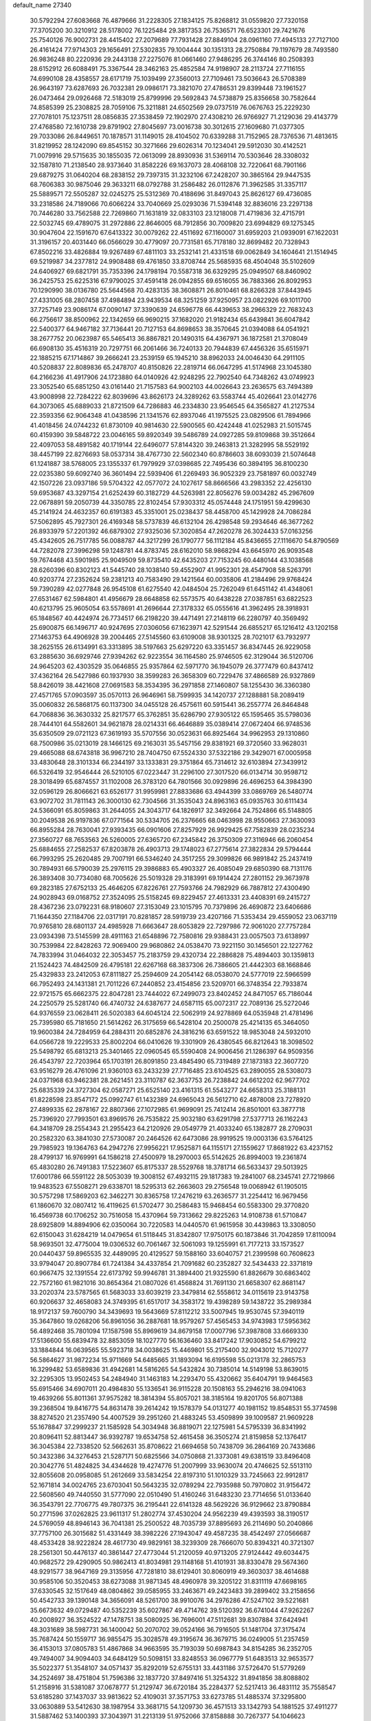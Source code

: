 default_name                                                                    
27340
  30.5792294  27.6083668  76.4879666  31.2228305  27.1834125  75.8268812
  31.0559820  27.7320158  77.3705200  30.3210912  28.5178002  76.1225484
  29.3817353  26.7536571  76.6523301  29.7421676  25.7540126  76.9002731
  28.4415402  27.2079689  77.7931428  27.8849104  28.0961160  77.4945133
  27.7127100  26.4161424  77.9714303  29.1656491  27.5302835  79.1004444
  30.1351313  28.2750884  79.1197679  28.7493580  26.9836248  80.2220936
  29.2443138  27.2275076  81.0661460  27.9486295  26.3744146  80.2508393
  28.6152912  26.6088491  75.3367544  28.3462163  25.4852584  74.9198907
  28.2113724  27.7116155  74.6990108  28.4358557  28.6171719  75.1039499
  27.3560013  27.7109461  73.5036643  26.5708389  26.9643197  73.6287693
  26.7032381  29.0986171  73.3821070  27.4786531  29.8399448  73.1961527
  26.0473464  29.0926468  72.5183019  25.8799996  29.5692843  74.5738879
  25.8356658  30.7582644  74.8585399  25.2308825  28.7059106  75.3211881
  24.6502569  29.0737519  76.0676763  25.2229230  27.7078101  75.1237511
  28.0856835  27.3538459  72.1902970  27.4308210  26.9766927  71.2129036
  29.4143779  27.4768580  72.1610738  29.8791902  27.8045697  73.0016738
  30.3012615  27.1609680  71.0377305  29.7033086  26.8449651  70.1878571
  31.1149015  28.4104502  70.6339288  31.7152965  28.7376536  71.4813615
  31.8219952  28.1242090  69.8545152  30.3271666  29.6026314  70.1234041
  29.5912030  30.4142521  71.0079916  29.5715635  30.1855035  72.0613099
  28.8930936  31.5369114  70.5303646  28.3308032  32.1587810  71.2138540
  28.9373640  31.8582226  69.1637073  28.4068108  32.7220641  68.7901166
  29.6879275  31.0640204  68.2838152  29.7397315  31.3232106  67.2428207
  30.3865164  29.9447535  68.7606383  30.9875046  29.3633211  68.0792788
  31.2586482  26.0112876  71.3962585  31.3357117  25.5889571  72.5505287
  32.0245275  25.5312369  70.4188696  31.8497043  25.8626127  69.4736085
  33.2318586  24.7189066  70.6066224  33.7040669  25.0293036  71.5394148
  32.8836016  23.2297138  70.7446280  33.7562588  22.7269860  71.1631819
  32.0833103  23.1218008  71.4719836  32.4715791  22.5032745  69.4789075
  31.2972886  22.8646005  68.7912856  30.7009820  23.6994829  69.1275345
  30.9047604  22.1591670  67.6413322  30.0079262  22.4511692  67.1160007
  31.6959203  21.0939091  67.1622031  31.3196157  20.4031440  66.0566029
  30.4779097  20.7731581  65.7178180  32.8699482  20.7328943  67.8502216
  33.4826884  19.9267489  67.4811103  33.2532141  21.4331518  69.0062849
  34.1604641  21.1514945  69.5219987  34.2377812  24.9908488  69.4761850
  33.8708744  25.5685935  68.4504048  35.5102609  24.6406927  69.6821791
  35.7353396  24.1798194  70.5587318  36.6329295  25.0949507  68.8460902
  36.2425753  25.6225316  67.9790025  37.4591418  26.0942855  69.6516055
  36.7883366  26.8092953  70.1290990  38.0136780  25.5644568  70.4283135
  38.3608871  26.8010461  68.8266328  37.8443945  27.4331005  68.2807458
  37.4984894  23.9439534  68.3251259  37.9250957  23.0822926  69.1011700
  37.7257149  23.9086174  67.0090147  37.3390639  24.6596778  66.4439653
  38.2966329  22.7683243  66.2756617  38.8500962  22.1342659  66.9690215
  37.1682020  21.9182434  65.6439841  36.6047842  22.5400377  64.9467182
  37.7136441  20.7127153  64.8698653  38.3570645  21.0394088  64.0541921
  38.2677752  20.0623987  65.5465413  36.8867821  20.1490315  64.4367971
  36.1872581  21.3708049  66.6908130  35.4516319  20.7297751  66.2061466
  36.7240133  20.7944839  67.4456326  35.6515971  22.1885215  67.1714867
  39.2666241  23.2539159  65.1945210  38.8962033  24.0046430  64.2911105
  40.5208837  22.8089836  65.2478707  40.8150826  22.2819714  66.0647295
  41.5174968  23.1045380  64.2166236  41.4917906  24.1723880  64.0140926
  42.9248295  22.7902540  64.7348262  43.0749923  23.3052540  65.6851250
  43.0161440  21.7157583  64.9002103  44.0026643  23.2636575  63.7494389
  43.9008998  22.7284222  62.8039696  43.8626173  24.3289262  63.5583744
  45.4026641  23.0142776  64.3073065  45.6889033  21.8721509  64.7286883
  46.2334830  23.9546545  64.3565827  41.2127534  22.3593356  62.9064348
  41.0438596  21.1341576  62.8937046  41.1975525  23.0829506  61.7894966
  41.4018456  24.0744232  61.8730109  40.9814630  22.5900565  60.4242448
  41.0252983  21.5015745  60.4159390  39.5848722  23.0046165  59.8920349
  39.5486789  24.0927285  59.8109868  39.3512664  22.4097053  58.4891582
  40.1719144  22.6496077  57.8144320  39.2463813  21.3282995  58.5529192
  38.4457199  22.8276693  58.0537314  38.4767730  22.5602340  60.8786603
  38.6093039  21.5074648  61.1241887  38.5768005  23.1355337  61.7979929
  37.0398685  22.7495436  60.3894195  36.8100230  22.0235380  59.6092740
  36.3601494  22.5939406  61.2269493  36.9052329  23.7581897  60.0032749
  42.1507226  23.0937186  59.5704322  42.0577072  24.1027617  58.8666566
  43.2983352  22.4256130  59.6953687  43.3297154  21.6252439  60.3182729
  44.5263981  22.8056276  59.0034282  45.2967609  22.0678891  59.2050739
  44.3350785  22.8102454  57.9303312  45.0574448  24.1751951  59.4299630
  45.2141924  24.4632357  60.6191383  45.3351001  25.0238437  58.4458700
  45.1429928  24.7086284  57.5062895  45.7927301  26.4169348  58.5737839
  46.6132104  26.4298548  59.2934646  46.3677262  26.8933979  57.2201392
  46.6879302  27.9325036  57.3020854  47.2620278  26.3024433  57.0163256
  45.4342605  26.7517785  56.0088787  44.3217299  26.1790777  56.1112184
  45.8436655  27.1116670  54.8790569  44.7282078  27.3996298  59.1248781
  44.8783745  28.6162010  58.9868294  43.6645970  26.9093548  59.7674468
  43.5901985  25.9049509  59.8735410  42.6435203  27.7153245  60.4480144
  43.1038568  28.6260396  60.8302123  41.5445740  28.1038140  59.4552907
  41.9952301  28.4547908  58.5263791  40.9203774  27.2352624  59.2381213
  40.7583490  29.1421564  60.0035806  41.2184496  29.9768424  59.7390289
  42.0277848  26.9545108  61.6275540  42.0484504  25.7262049  61.6451142
  41.4348061  27.6531467  62.5984801  41.4956679  28.6648858  62.5573575
  40.6438228  27.0387851  63.6822523  40.6213795  25.9605054  63.5578691
  41.2696644  27.3178332  65.0555616  41.3962495  28.3918931  65.1848567
  40.4424974  26.7734517  66.2198220  39.4471491  27.2148119  66.2280797
  40.3569492  25.6900875  66.1496717  40.9247695  27.0306056  67.1623971
  42.5291544  26.6855217  65.1216412  43.1202158  27.1463753  64.4906928
  39.2004465  27.5145560  63.6109008  38.9301325  28.7021017  63.7932977
  38.2625155  26.6134991  63.3313895  38.5197663  25.6297220  63.3351457
  36.8347445  26.9229058  63.2885630  36.6929746  27.9394262  62.9223554
  36.1164580  25.9746505  62.3129044  36.5120706  24.9645203  62.4303529
  35.0646855  25.9357864  62.5971770  36.1945079  26.3777479  60.8437412
  37.4362164  26.5427986  60.1937930  38.3599283  26.3658309  60.7229476
  37.4866589  26.9327869  58.8426019  38.4421608  27.0691583  58.3534395
  36.2971858  27.1460807  58.1255430  36.3360380  27.4571765  57.0903597
  35.0570113  26.9646961  58.7599935  34.1420737  27.1288881  58.2089419
  35.0060832  26.5868175  60.1137300  34.0455128  26.4575611  60.5915441
  36.2557774  26.8464848  64.7068836  36.3630332  25.8217577  65.3762851
  35.6286790  27.9305122  65.1595465  35.5798036  28.7444101  64.5582601
  34.9621878  28.0214331  66.4646889  35.0389414  27.0672404  66.9748536
  35.6350509  29.0721123  67.3619193  35.5707556  30.0523631  66.8925464
  34.9962953  29.1310860  68.7500986  35.0213019  28.1466125  69.2163031
  35.5457156  29.8381921  69.3720560  33.9628031  29.4665088  68.6743818
  36.9967210  28.7404750  67.5524330  37.5322186  29.3429071  67.0005958
  33.4830648  28.3101334  66.2344197  33.1333831  29.3751864  65.7314612
  32.6103894  27.3439912  66.5326419  32.9546444  26.5210105  67.0223447
  31.2296100  27.3017520  66.0134714  30.9598712  28.3018499  65.6874557
  31.1102008  26.3783120  64.7801566  30.0929896  26.4696253  64.3984390
  32.0596129  26.8066621  63.6526177  31.9959981  27.8833686  63.4944399
  33.0869769  26.5480774  63.9072702  31.7811143  26.3000130  62.7304566
  31.3535043  24.8963163  65.0935763  30.6111434  24.5366091  65.8059863
  31.2644055  24.3043717  64.1826917  32.3492664  24.7524866  65.5148805
  30.2049538  26.9197836  67.0771564  30.5334705  26.2376665  68.0463998
  28.9550663  27.3630093  66.8955284  28.7630041  27.9393435  66.0901606
  27.8257929  26.9929425  67.7582839  28.0235234  27.3560727  68.7653563
  26.5260005  27.6365720  67.2345842  26.3750309  27.3116946  66.2060454
  25.6884655  27.2582537  67.8203878  26.4903713  29.1748023  67.2775614
  27.3822834  29.5794444  66.7993295  25.2620485  29.7007191  66.5346240
  24.3517255  29.3099826  66.9891842  25.2437419  30.7894931  66.5790039
  25.2976115  29.3986883  65.4903327  26.4085049  29.6850390  68.7131176
  26.3893408  30.7734080  68.7005626  25.5019328  29.3183991  69.1914424
  27.2801152  29.3673978  69.2823185  27.6752133  25.4646205  67.8226761
  27.7593766  24.7982929  66.7887812  27.4300490  24.9028943  69.0168752
  27.3524095  25.5158245  69.8229457  27.4613331  23.4408391  69.2415727
  28.4367236  23.0792231  68.9180607  27.3153049  23.1015795  70.7379896
  26.4690872  23.6406686  71.1644350  27.1184706  22.0317191  70.8281857
  28.5919739  23.4207166  71.5353434  29.4559052  23.0637119  70.9765810
  28.6801137  24.4985928  71.6663647  28.6053829  22.7297986  72.9061020
  27.7757284  23.0934398  73.5145599  28.4911163  21.6548896  72.7580816
  29.9388431  23.0057503  73.6138997  30.7539984  22.8428263  72.9069400
  29.9680862  24.0538470  73.9221150  30.1456501  22.1227762  74.7833994
  31.0464032  22.3053457  75.2183759  29.4320734  22.2886828  75.4894403
  30.1359813  21.1524423  74.4842509  26.4795181  22.6267168  68.3837306
  26.7386605  21.4442303  68.1668846  25.4329833  23.2412053  67.8111827
  25.2594609  24.2054142  68.0538070  24.5777019  22.5966599  66.7952493
  24.1431381  21.7011226  67.2440852  23.4154856  23.5209701  66.3748354
  22.7933874  22.9721575  65.6662375  22.8047281  23.7444022  67.2499073
  23.8402452  24.8471057  65.7186044  24.2250579  25.5281740  66.4740732
  24.6387677  24.6587115  65.0072317  22.7089136  25.5272046  64.9376559
  23.0628411  26.5020383  64.6045124  22.5062919  24.9278869  64.0535948
  21.4781496  25.7395980  65.7181650  21.5614262  26.3175659  66.5428104
  20.2500078  25.4214135  65.3464050  19.9600384  24.7284959  64.2884311
  20.6852876  24.3816216  63.6591522  18.9853048  24.5932010  64.0566728
  19.2229533  25.8002204  66.0410626  19.3301909  26.4380545  66.8212643
  18.3098502  25.5498792  65.6813213  25.3401465  22.0960545  65.5590408
  24.9006456  21.1286397  64.9509356  26.4543797  22.7203964  65.1703191
  26.8091850  23.4845490  65.7319489  27.1873183  22.3607720  63.9516279
  26.4761096  21.9360103  63.2433239  27.7716485  23.6104525  63.2890055
  28.5308073  24.0371968  63.9462381  28.2621451  23.3110787  62.3637753
  26.7238842  24.6612202  62.9677702  25.6835339  24.3727304  62.0587271
  25.6525140  23.4161315  61.5543277  24.6658313  25.3188131  61.8228598
  23.8547172  25.0992747  61.1432389  24.6965043  26.5612710  62.4878008
  23.7278920  27.4899335  62.2878167  22.8807366  27.1072985  61.9699091
  25.7412414  26.8501001  63.3877718  25.7396920  27.7993501  63.8969576
  26.7535822  25.9032180  63.6291798  27.5377713  26.1162243  64.3418709
  28.2554343  21.2955423  64.2120926  29.0549779  21.4033240  65.1382877
  28.2709031  20.2582320  63.3841030  27.5730087  20.2464526  62.6473086
  28.9919525  19.0003136  63.5764125  29.7985923  19.1364763  64.2947276
  27.9956221  17.9525871  64.1155171  27.1559627  17.8681922  63.4237152
  28.4799137  16.9769991  64.1586218  27.4500979  18.2970003  65.5142625
  26.8994003  19.2361874  65.4830280  26.7491383  17.5223607  65.8175337
  28.5529768  18.3781714  66.5633437  29.5013925  17.6001786  66.5591122
  28.5053039  19.3008152  67.4932115  29.1817383  19.2841007  68.2345741
  27.7219866  19.9483523  67.5508271  29.6338701  18.5295313  62.2663603
  29.2756548  19.0068942  61.1905015  30.5757298  17.5869203  62.3462271
  30.8365758  17.2476219  63.2636577  31.2254412  16.9679456  61.1860670
  32.0807412  16.4119625  61.5702477  30.2586483  15.9468454  60.5583300
  29.3770820  16.4569738  60.1706252  30.7516058  15.4370964  59.7313662
  29.8225263  14.9108738  61.5710847  28.6925809  14.8894906  62.0350064
  30.7220583  14.0440570  61.9615958  30.4439863  13.3308050  62.6150043
  31.6284219  14.0479654  61.5118445  31.8342807  17.9750175  60.1873846
  31.7042859  17.8110094  58.9693501  32.4775004  19.0306532  60.7061467
  32.5061093  19.1255991  61.7177213  33.1573527  20.0440437  59.8965535
  32.4489095  20.4129527  59.1588160  33.6040757  21.2399598  60.7608623
  33.9794047  20.8907784  61.7241384  34.4337854  21.7091682  60.2352827
  32.5434433  22.3371819  60.9667475  32.1391554  22.6173792  59.9946781
  31.3894400  21.9325590  61.8826679  30.6863402  22.7572160  61.9821016
  30.8654364  21.0807026  61.4568824  31.7691130  21.6658307  62.8681147
  33.2020374  23.5787565  61.5683033  33.6039219  23.3479814  62.5558612
  34.0115619  23.9143758  60.9206637  32.4658083  24.3749395  61.6517017
  34.3583172  19.4398289  59.1438722  35.2989384  18.9172137  59.7600790
  34.3439693  19.5643669  57.8112212  33.5007945  19.9530745  57.3940119
  35.3647860  19.0268206  56.8961056  36.2887681  18.9579267  57.4565453
  34.9743983  17.5956362  56.4892468  35.7801094  17.1587598  55.8969619
  34.8679158  17.0007796  57.3987808  33.6669330  17.5136600  55.6839478
  32.8853059  18.1027770  56.1636460  33.8417242  17.9030852  54.6799212
  33.1884844  16.0639565  55.5923718  34.0038625  15.4469801  55.2175400
  32.9043012  15.7120277  56.5864627  31.9872234  15.9711669  54.6485665
  31.1893094  16.6195598  55.0213178  32.2865753  16.3299482  53.6589836
  31.4942681  14.5816265  54.5432824  30.7385014  14.5149198  53.8639015
  32.2295305  13.9502453  54.2484940  31.1463183  14.2293470  55.4320662
  35.6404791  19.9464563  55.6915466  34.6907011  20.4984830  55.1336541
  36.9115228  20.1508163  55.2946216  38.0941063  19.4639266  55.8011361
  37.9575282  18.3814394  55.8057021  38.3185164  19.8201705  56.8071388
  39.2368504  19.8416775  54.8631478  39.2614242  19.1578379  54.0131277
  40.1981152  19.8548531  55.3774598  38.8274520  21.2357490  54.4007529
  39.2951260  21.4883245  53.4509899  39.1009587  21.9609228  55.1678847
  37.2999237  21.1585928  54.3034948  36.8819071  22.1275981  54.5795339
  36.8341992  20.8096411  52.8813447  36.9392787  19.6534758  52.4615458
  36.3505274  21.8159858  52.1376417  36.3045384  22.7338520  52.5662631
  35.8708622  21.6694658  50.7438709  36.2864169  20.7433686  50.3432386
  34.3276453  21.5287171  50.6825566  34.0750868  21.3373081  49.6381519
  33.8496408  20.3042776  51.4824825  34.4344628  19.4274776  51.2007999
  33.9630074  20.4746625  52.5513110  32.8055608  20.0958085  51.2612669
  33.5834254  22.8197310  51.1010329  33.7245663  22.9912817  52.1671814
  34.0024765  23.6703041  50.5643235  32.0789294  22.7935988  50.7970802
  31.9156472  22.5608560  49.7440550  31.5777090  22.0510490  51.4160246
  31.6483230  23.7714656  51.0133640  36.3543791  22.7706775  49.7807375
  36.2195441  22.6141328  48.5629226  36.9129662  23.8790884  50.2771596
  37.0262825  23.9611317  51.2802774  37.4530204  24.9562239  49.4393593
  38.3190517  24.5769059  48.8946143  36.7041381  25.2500522  48.7035739
  37.8895693  26.2114690  50.2040866  37.7757100  26.3015682  51.4331449
  38.3982226  27.1943047  49.4587235  38.4542497  27.0566687  48.4533428
  38.9222824  28.4617730  49.9829161  38.3239309  28.7666070  50.8394321
  40.3721307  28.2561301  50.4476137  40.3861447  27.4773044  51.2120059
  40.9713205  27.9124442  49.6034475  40.9682572  29.4290905  50.9862413
  41.8034981  29.1148168  51.4101931  38.8330478  29.5674360  48.9291577
  38.9647169  29.3135956  47.7281810  38.6129401  30.8060919  49.3603037
  38.4614688  30.9585106  50.3520453  38.6273088  31.9871345  48.4960978
  39.3205122  31.8311119  47.6698165  37.6330545  32.1517649  48.0804862
  39.0585955  33.2463671  49.2423483  39.2899402  33.2158656  50.4542733
  39.1390148  34.3656091  48.5261700  38.9910076  34.2976286  47.5247102
  39.5221681  35.6673632  49.0729487  40.5352239  35.6027867  49.4714762
  39.5120392  36.6741044  47.9262267  40.2008927  36.3524522  47.1478751
  38.5080925  36.7696001  47.5112681  39.8307884  37.6424941  48.3031689
  38.5987731  36.1400042  50.2070702  39.0524166  36.7916505  51.1481704
  37.3175474  35.7687424  50.1559717  36.9855475  35.3028578  49.3195674
  36.3679715  36.0249005  51.2357459  36.4153013  37.0805783  51.4867868
  34.9663595  35.7193039  50.6987843  34.8154285  36.2352705  49.7494007
  34.9094403  34.6484129  50.5098151  33.8248553  36.0967779  51.6483513
  32.9653577  35.5022377  51.3548107  34.0571437  35.8292019  52.6755131
  33.4431186  37.5726470  51.5779269  34.2524697  38.4751804  51.7596386
  32.1837720  37.8497416  51.3254322  31.8941856  38.8088802  51.2158916
  31.5381087  37.0678777  51.2129747  36.6720184  35.2284377  52.5217413
  36.4831112  35.7558547  53.6185280  37.1437037  33.9813622  52.4109031
  37.3571753  33.6273785  51.4885374  37.3295800  33.0630889  53.5412630
  38.1987954  33.3681715  54.1209730  36.4571513  33.1342793  54.1881525
  37.4911277  31.5887462  53.1400393  37.3043971  31.2213139  51.9752066
  37.8158888  30.7267377  54.1046623  37.9852042  31.0927769  55.0371643
  37.8217331  29.2581404  53.9705290  38.0937283  28.9932290  52.9509225
  38.8871270  28.6503407  54.9164476  38.6470101  28.9566117  55.9338778
  38.8961970  27.1101417  54.8956831  39.0830212  26.7482678  53.8845253
  39.6721170  26.7340426  55.5586232  37.9522753  26.7097738  55.2623069
  40.3017383  29.1656924  54.5528786  40.7020980  28.5793996  53.7264532
  40.2641101  30.2023870  54.2224777  41.2774727  29.1298786  55.7323575
  41.3552644  28.1271595  56.1445368  42.2611497  29.4469522  55.3864657
  40.9376861  29.8105759  56.5132006  36.4119039  28.7023736  54.2405670
  35.6480847  29.2815269  55.0160466  36.0506656  27.5652039  53.6359200
  36.6981257  27.1184859  52.9939939  34.7358783  26.9282474  53.8290260
  34.3322258  27.2976837  54.7693979  33.7312661  27.3648718  52.7438484
  33.5260480  28.4251164  52.8917870  34.2718305  27.2009612  51.3243315
  34.4637104  26.1505874  51.1047619  33.5382749  27.5982517  50.6274164
  35.1894772  27.7736731  51.1965068  32.3964231  26.6122530  52.8334075
  31.6667215  27.0839311  52.1862616  32.5154039  25.5728316  52.5273762
  32.0090529  26.6448836  53.8463226  34.8133614  25.4096334  53.9903422
  35.5328891  24.7111023  53.2730243  34.0211885  24.9134330  54.9421374
  33.4422145  25.5681593  55.4565822  33.8138343  23.4957430  55.2209410
  34.5066747  22.9031052  54.6233867  34.1002687  23.2326744  56.7067960
  33.4478853  23.8494463  57.3274440  33.8944321  22.1851626  56.9285268
  35.8369225  23.5857627  57.0930558  35.7397954  24.9209881  57.1239640
  32.3856476  23.0497921  54.8695517  31.4394495  23.8283647  55.0031648
  32.2171705  21.7767461  54.5109782  33.0484877  21.1953300  54.4770081
  30.9489908  21.0729938  54.6959715  30.1245567  21.7194625  54.3905925
  30.9302158  19.8172214  53.8165017  31.7895073  19.1869381  54.0448552
  30.0165924  19.2510435  54.0007445  30.9599043  20.1002130  52.7652756
  30.7631772  20.7234047  56.1846501  31.7446699  20.5310026  56.9050393
  29.5141081  20.6563542  56.6408652  28.7603857  20.9119956  56.0113927
  29.1254182  20.3662016  58.0189348  29.8094233  19.6302796  58.4451425
  29.2360853  21.6673603  58.8261368  30.2480880  22.0629565  58.7530882
  28.5366664  22.4016144  58.4308322  29.0052993  21.4809235  59.8750219
  27.6956830  19.7916432  58.0922469  26.9618390  19.7408780  57.0981689
  27.2817251  19.3804951  59.2852129  27.9550547  19.3961658  60.0446746
  25.9318365  18.9413145  59.6218773  25.2749876  19.0632208  58.7624346
  25.9757686  17.4516302  59.9883653  26.4844039  16.9089290  59.1895712
  26.5657092  17.3191212  60.8970292  24.6082424  16.8293225  60.1758761
  23.8210013  16.5704318  59.0418672  24.1964237  16.8234523  58.0648481
  22.5554058  15.9778080  59.1717182  21.9674047  15.7666420  58.2908691
  22.0667307  15.6443438  60.4509955  20.8544773  15.0496292  60.5695950
  20.5046131  14.8356762  59.6863225  22.8589462  15.8906352  61.5917203
  22.4888833  15.6061619  62.5646632  24.1279316  16.4895587  61.4552937
  24.7343091  16.6813776  62.3306339  25.3815344  19.7975509  60.7659825
  26.0106432  19.9077821  61.8139780  24.2238830  20.4238445  60.5829676
  23.7178797  20.2573358  59.7192638  23.4585114  21.0085788  61.6806975
  24.1395798  21.4416147  62.4146622  22.5750165  22.1440958  61.1446477
  23.2068252  22.8503070  60.6039336  21.8493853  21.7372438  60.4379748
  21.8232584  22.8974911  62.2463207  21.5503186  22.3388398  63.3312137
  21.4698011  24.0745975  62.0243504  22.6561036  19.8941593  62.3627224
  21.7162517  19.3489959  61.7881862  23.0352258  19.5444698  63.5881028
  23.8179143  20.0423937  63.9992536  22.4224375  18.4905872  64.3858484
  22.2863191  17.6152255  63.7518402  23.4148472  18.1395367  65.4983838
  24.3505219  17.7871011  65.0638087  23.6104348  19.0166822  66.1167904
  22.9988841  17.3576195  66.1295363  21.0412593  18.8550338  64.9680262
  20.3608953  17.9730585  65.5039163  20.6201751  20.1223242  64.8879394
  21.2167274  20.7930107  64.4028114  19.4092186  20.6483961  65.5406959
  18.9517525  19.8623836  66.1410727  19.7971709  21.7948524  66.4997726
  20.2224159  22.5966145  65.8991313  18.5652167  22.3656437  67.2192963
  17.8706506  22.7967633  66.4988670  18.0511112  21.5866320  67.7821868
  18.8709138  23.1575023  67.9009213  20.8842087  21.3887254  67.5238376
  21.8013597  21.1426692  66.9899995  21.1059833  22.2505076  68.1532792
  20.5464566  20.2052099  68.4373607  21.4116514  19.9871576  69.0610912
  19.7003125  20.4523713  69.0760175  20.3190403  19.3159739  67.8533409
  18.3492388  21.0603674  64.5099405  17.1721370  20.7396985  64.6905440
  18.7612978  21.6551390  63.3844215  19.7384219  21.9388998  63.3338630
  17.9700661  21.6893605  62.1414145  16.9279426  21.8577039  62.4138122
  18.4431884  22.8804185  61.2867195  18.4660003  23.7711175  61.9158140
  19.4583797  22.6763434  60.9518341  17.5968660  23.1952522  60.0392339
  17.6608862  22.3683221  59.3417420  16.1207587  23.4303672  60.3605329
  15.6051579  23.8072846  59.4774078  15.6518477  22.4916712  60.6552955
  16.0297496  24.1485241  61.1719923  18.1702203  24.4292053  59.3434840
  19.2086145  24.2484938  59.0669821  17.5968197  24.6518356  58.4435971
  18.1309280  25.2885010  60.0122130  18.0252900  20.3440067  61.3787982
  17.2895312  20.1315952  60.4170589  18.8843226  19.4233418  61.8238630
  19.5416036  19.7187918  62.5302867  18.9845752  18.0242772  61.3851691
  19.8648853  17.5982715  61.8683102  17.7769733  17.2186692  61.8966775
  16.8606873  17.6392607  61.4802237  17.8653414  16.1895249  61.5515227
  17.6832905  17.2048551  63.4294970  18.5195767  16.6355787  63.8362016
  17.7415403  18.2184028  63.8259204  16.3624682  16.5874031  63.8762246
  15.3213601  17.2873795  63.8462694  16.3396729  15.3833629  64.2275413
  19.2510231  17.8651080  59.8777283  18.6020536  17.0554102  59.2071430
  20.1946902  18.6435353  59.3276900  20.7513877  19.2112150  59.9637516
  20.5248105  18.6693849  57.8884225  20.4031465  17.6579424  57.4978165
  19.5411090  19.5797968  57.1349716  19.6950602  19.4478977  56.0633244
  18.5250263  19.2624262  57.3666997  19.7008458  21.0727674  57.4714500
  19.4616670  21.2431369  58.5204545  20.7296746  21.3861006  57.2981520
  18.8059126  21.9351876  56.5795795  19.0107600  22.9860449  56.7937861
  19.0646387  21.7399107  55.5400482  17.3767568  21.6555698  56.7885078
  17.1235284  20.8316112  57.3173480  16.3675211  22.4274445  56.4460004
  16.5131318  23.5181893  55.7488022  17.4093117  23.7017840  55.3080168
  15.7180171  24.0819679  55.4658413  15.1826562  22.0842145  56.8389708
  15.0668002  21.2229993  57.3613056  14.4025401  22.7025694  56.6566663
  21.9647624  19.0823242  57.5855901  22.6394605  19.7093892  58.3948056
  22.4211488  18.7797562  56.3763766  21.7910248  18.2983823  55.7483786
  23.7461604  19.1507230  55.8787330  24.4623203  19.0224920  56.6912816
  24.1457649  18.1855959  54.7539659  23.4685613  18.3036038  53.9090146
  25.1558964  18.4120709  54.4208934  24.0845429  16.7456152  55.2256829
  23.0420391  16.1089911  55.1858205  25.1553610  16.2397337  55.7822995
  25.0874384  15.3077471  56.1798529  26.0302471  16.7489255  55.7946100
  23.8035820  20.6259400  55.4456066  22.8795032  21.1306383  54.8024975
  24.9014722  21.3060336  55.7821706  25.6458529  20.8055785  56.2592277
  25.1259009  22.7478269  55.5732184  24.5168785  23.0842569  54.7338348
  24.7103825  23.5805741  56.8108060  24.8414339  24.6322383  56.5598270
  23.2355545  23.3830464  57.1832723  23.0764578  22.3878315  57.5981753
  22.9419696  24.1235722  57.9278898  22.6112964  23.5068194  56.2988806
  25.5568124  23.2947319  58.0597862  25.4928655  22.2406162  58.3299912
  26.5949767  23.5613830  57.8724541  25.1959669  23.8974847  58.8933426
  26.5908584  23.0175939  55.2095615  27.4770830  22.2350886  55.5449234
  26.8608153  24.1155863  54.5115336  26.0889539  24.7312683  54.2780980
  28.2020428  24.6599366  54.3280476  28.9439636  23.8790194  54.4960570
  28.3488032  25.1501904  52.8862780  27.6162497  25.9310864  52.6933687
  29.3522988  25.5468441  52.7286683  28.1782112  24.3291062  52.1919060
  28.4461731  25.7880437  55.3417711  27.5344303  26.5569370  55.6517777
  29.6764525  25.9095456  55.8423117  30.3758655  25.2337147  55.5463260
  30.0783613  26.9357963  56.8136131  29.2803907  27.6734695  56.9081397
  30.3066580  26.3299623  58.2209082  31.1303741  25.6151310  58.1679880
  30.6986128  27.4462766  59.2118662  30.9284899  27.0228368  60.1887738
  31.5908198  27.9681307  58.8675519  29.8820826  28.1630216  59.3115635
  29.0429101  25.5721989  58.6899667  28.1798437  26.2296435  58.6109888
  28.8758965  24.7266183  58.0237319  29.1001679  25.0149263  60.1154544
  28.2308895  24.3776328  60.2748070  30.0066003  24.4243146  60.2477609
  29.0740190  25.8240236  60.8455132  31.3097359  27.6641323  56.2790935
  32.4235919  27.1347131  56.3260026  31.1042901  28.8781010  55.7600046
  30.1584796  29.2515746  55.8062399  32.1747477  29.8040955  55.3764049
  33.0254647  29.2381983  54.9972017  31.6741714  30.7411021  54.2642666
  31.3229418  30.1343849  53.4277655  30.8379992  31.3318182  54.6401489
  32.7853772  31.6861898  53.7735720  33.1991533  32.2369832  54.6184643
  33.5872481  31.0932415  53.3311056  32.2988749  32.7214267  52.7523161
  31.5289116  33.3498728  53.2031218  33.1496834  33.3523522  52.4941083
  31.7512645  32.0730783  51.4771758  32.4722784  31.3301270  51.1209996
  30.8161064  31.5560994  51.7042326  31.5358910  33.0825543  50.4199100
  31.0593351  33.9191926  50.7563777  32.4238905  33.3800719  50.0260974
  31.0136123  32.7102288  49.6274489  32.6327294  30.5837161  56.6061763
  31.8146675  31.2125158  57.2751660  33.9340902  30.5813644  56.8817980
  34.5467336  30.0623627  56.2575949  34.5675268  31.4068851  57.9127064
  33.8188712  31.7794758  58.6152945  35.5633740  30.5360976  58.6883961
  35.0214330  29.7319599  59.1851867  36.2749042  30.0934660  57.9887592
  36.3263846  31.3495276  59.7390894  36.8193067  32.2002821  59.2680204
  35.6296541  31.7254373  60.4892612  37.4038441  30.4965608  60.4034832
  36.9535900  29.6732380  60.9580035  38.0774600  30.0999368  59.6408483
  38.1732230  31.4186844  61.3407894  38.5419849  32.2672230  60.7619718
  37.4996186  31.8002407  62.1130752  39.3116696  30.7255142  61.9604281
  39.9244736  30.3132140  61.2662475  39.8633965  31.3833688  62.5126878
  38.9998204  30.0005394  62.5923321  35.2563699  32.6070084  57.2691154
  36.2078903  32.4362725  56.5104740  34.8370905  33.8116014  57.6311592
  34.0489232  33.8727546  58.2667334  35.5963581  35.0382343  57.4173240
  36.2994912  34.8851861  56.5985322  34.6647666  36.2066647  57.0402797
  34.0230740  36.4421450  57.8870311  35.3080283  37.0716948  56.8716968
  33.7898881  36.0031040  55.7850927  34.3342144  35.4191647  55.0460262
  32.4537896  35.3115886  56.0724307  31.8735703  35.2449662  55.1535958
  32.6128441  34.3016335  56.4421613  31.8933630  35.8769798  56.8165388
  33.4497013  37.3704372  55.1857111  32.9757232  37.9995774  55.9381653
  34.3618608  37.8482697  54.8265615  32.7695164  37.2523948  54.3432404
  36.3935043  35.3769679  58.6871344  35.8993319  35.1853044  59.7992370
  37.5788297  35.9613414  58.5264587  37.9224151  36.0758819  57.5773429
  38.3571983  36.5770044  59.6084461  37.7009317  36.7416475  60.4620674
  39.5067250  35.6926660  60.0899708  40.1407679  35.4381839  59.2403209
  40.1070983  36.2366404  60.8191364  39.0107038  34.5165845  60.7003437
  38.7181965  34.7543597  61.6113066  38.8961390  37.9315660  59.1690698
  39.4281740  38.0935708  58.0646415  38.7035630  38.9200398  60.0436920
  38.2069558  38.6794172  60.8964352  38.9851099  40.3397592  59.8285042
  38.4574048  40.8945447  60.6057335  40.4933081  40.5767336  60.0320962
  40.8472599  39.9445157  60.8460008  41.0416777  40.2948252  59.1309012
  40.8009196  42.0298803  60.4068041  40.4586949  42.7083926  59.6290385
  40.2810331  42.2725349  61.3303404  42.3087419  42.1892728  60.6135062
  42.6178809  41.5662112  61.4520178  42.8307532  41.8402298  59.7199747
  42.7005559  43.5817843  60.8707047  43.2260560  44.0474278  60.1377972
  42.5392348  44.2622630  61.9897521  41.8358259  43.8266829  62.9909389
  41.3784704  42.9245498  62.9643233  41.7462762  44.3980632  63.8218120
  43.1162516  45.4119318  62.1376240  43.7881451  45.7086145  61.4481447
  43.0540463  45.9107928  63.0180348  38.4344460  40.8508898  58.4830949
  39.1887826  41.4209596  57.7056164  37.1371512  40.6762530  58.1527901
  36.0897958  40.0682707  58.9622742  36.1714731  40.3505854  60.0126105
  36.1360206  38.9827531  58.8608949  34.7757696  40.5785225  58.3784035
  34.5183496  41.5344261  58.8333266  33.9673993  39.8588402  58.5137691
  35.1111133  40.7863708  56.9011464  34.4819442  41.5552172  56.4554714
  34.9958571  39.8416273  56.3683526  36.5867020  41.1923653  56.8894473
  37.0793418  40.7147079  56.0425288  36.7726707  42.7143930  56.7436676
  36.9929759  43.2236945  55.6526175  36.7806562  43.4302229  57.8684517
  36.6160294  42.9314196  58.7279930  37.1111714  44.8512105  58.0057819
  36.6433364  45.3911774  57.1864591  36.4763292  45.3418073  59.3164190
  36.7797746  46.3698317  59.5081784  35.3935230  45.3516654  59.1901580
  36.8151922  44.4797600  60.5193295  37.9926520  44.7190371  61.2489641
  38.6415574  45.5422810  60.9824262  38.3200546  43.8968884  62.3385763
  39.2171190  44.0900617  62.9075887  37.4854413  42.8243169  62.6907404
  37.7358526  42.2051132  63.5380406  36.3169584  42.5708104  61.9558513
  35.6787024  41.7425699  62.2337167  35.9720354  43.4094082  60.8824903
  35.0533902  43.2353718  60.3416311  38.6217890  45.1795223  57.9117966
  39.0285853  46.2936967  58.2398423  39.4730500  44.2485354  57.4608900
  39.1175895  43.3224217  57.2549675  40.9053045  44.4874723  57.2085454
  41.3614796  44.8424550  58.1339570  41.6133572  43.1753169  56.8185245
  42.6781931  43.3715931  56.6887424  41.5243033  42.4908988  57.6573008
  41.0790273  42.4892920  55.5425958  39.9958093  42.5860297  55.4850811
  41.4919228  42.9844554  54.6679154  41.4065840  40.9970274  55.4663626
  41.9681127  40.3706955  56.3518916  41.0543627  40.3271861  54.3937830
  41.4294422  39.3842438  54.3140746  40.6603439  40.8181401  53.5927800
  41.1526445  45.5727415  56.1506182  42.1904963  46.2221245  56.1742170
  40.2026666  45.8277097  55.2512723  39.3623698  45.2649838  55.2671570
  40.1849331  47.0040851  54.3812410  40.5114963  47.8727067  54.9563388
  41.1615727  46.8121489  53.2082231  41.2016366  47.7146629  52.6045440
  42.1617371  46.6301727  53.5945370  40.7581594  45.6712396  52.3079349
  39.8208004  45.7843375  51.5301615  41.4149541  44.5437400  52.4263843
  41.1008486  43.7645242  51.8648288  42.1948047  44.4556602  53.0669509
  38.7490636  47.2793614  53.9104918  37.8580055  46.4443232  54.0742507
  38.5172054  48.4514956  53.3269454  39.3011360  49.0742421  53.1465440
  37.1813252  48.9226717  52.9594109  36.5290458  48.8797605  53.8331944
  37.3001952  50.3784916  52.5069596  38.0089468  50.4328641  51.6843450
  36.3348129  50.6965768  52.1274251  37.7509545  51.3148103  53.6421026
  36.9663991  51.3537181  54.3963202  38.6522220  50.9359650  54.1217770
  38.0613280  52.7230982  53.1506192  38.8307553  52.9511431  52.2245661
  37.4782939  53.7229773  53.7630213  37.6071721  54.6614409  53.3972554
  36.7776964  53.5296119  54.4736414  36.5276058  48.0806380  51.8544062
  35.3367617  47.7793045  51.9225734  37.2936515  47.6526134  50.8485459
  38.2735206  47.9021432  50.8417416  36.7679326  46.8346730  49.7442125
  35.8727659  47.3169694  49.3522669  37.7882699  46.7619938  48.6026468
  38.7294570  46.3591471  48.9784226  37.3168047  45.9215488  47.4225243
  38.0071574  46.0519872  46.5908834  37.3027109  44.8690131  47.7017104
  36.3205655  46.2350072  47.1136574  38.0010435  48.0638488  48.1075297
  38.9695310  48.1433541  47.9922811  36.3570644  45.4373080  50.2147665
  35.3017501  44.9448745  49.8063485  37.1346118  44.8205360  51.1131758
  38.0017131  45.2754395  51.3909134  36.8054640  43.5348391  51.7467534
  36.4869998  42.8280782  50.9814225  38.0357276  42.9338878  52.4449267
  38.4098388  43.6497442  53.1781445  37.7163116  42.0468175  52.9932116
  39.1907944  42.5229995  51.5567338  40.2485916  41.7145731  51.9804098
  41.1313585  41.6789430  50.9714010  42.0778978  41.1570050  50.9883244
  40.7055362  42.4467546  49.9619096  41.2534289  42.6662904  49.1301324
  39.4837795  42.9770452  50.3007292  38.9106434  43.6716376  49.7062610
  35.6471597  43.6752932  52.7433929  34.7910198  42.7953451  52.8113635
  35.5423316  44.8065733  53.4466769  36.3156139  45.4626476  53.4356094
  34.4088189  45.0870380  54.3226696  34.3248221  44.2759596  55.0471087
  34.6655789  46.3895315  55.0763463  33.8620657  46.5276254  55.7951151
  35.6188813  46.3478506  55.5964536  34.6762741  47.2359969  54.3904401
  33.0916385  45.1610650  53.5362593  32.1190348  44.4951002  53.8951480
  33.0844040  45.8935578  52.4129665  33.9087994  46.4565851  52.2157344
  31.9584089  45.9398193  51.4656583  31.0621059  46.2736378  51.9915686
  32.2663844  46.9325764  50.3334063  33.2295381  46.6708601  49.8965649
  31.5005679  46.8527584  49.5597973  32.3140669  48.3862546  50.8239794
  31.3037969  48.7295373  51.0449943  32.9055500  48.4435074  51.7352774
  32.9429427  49.3020901  49.7707086  33.8423691  48.8316188  49.3712011
  32.2297890  49.4719379  48.9636990  33.3442686  50.6322918  50.4008658
  32.4627263  51.1158631  50.8243722  34.0499162  50.4387491  51.2158056
  33.9732668  51.5208409  49.4059990  34.4959833  52.2470956  49.8871842
  34.6362315  51.0084625  48.8340283  33.2737641  51.9672251  48.8165376
  31.6481756  44.5505612  50.9049589  30.4895978  44.1568790  50.9054717
  32.6635871  43.7726345  50.5091094  33.5906422  44.1820787  50.5377735
  32.5330295  42.3877511  50.0080145  31.8926242  42.3821831  49.1267783
  33.9369566  41.9002504  49.6180577  34.3839025  42.6151034  48.9259337
  34.5437240  41.8790307  50.5188179  34.0041360  40.5097917  48.9722228
  33.3223689  39.8230846  49.4692789  33.7371423  40.5773925  47.9222884
  35.4179716  39.9441420  49.1044472  35.6548848  39.8989370  50.1598317
  35.4404223  38.9288757  48.7100197  36.4222546  40.7605036  48.4082439
  36.1155109  41.3553377  47.6477236  37.7268879  40.6409497  48.5116253
  38.3190414  39.9383650  49.4332427  37.8042068  39.6173352  50.2475892
  39.3308335  39.9029787  49.4096489  38.4781920  41.2564869  47.6556481
  38.0566554  41.8581152  46.9566679  39.4781601  41.0907117  47.6801470
  31.8844353  41.4479578  51.0314088  31.0299582  40.6431060  50.6659999
  32.2552154  41.5476564  52.3051760  33.0272272  42.1655251  52.5322657
  31.6417653  40.7810900  53.3867945  31.5945650  39.7294624  53.1045065
  32.5380660  40.8978474  54.6198050  33.5270786  40.5031309  54.3820420
  32.6301177  41.9426526  54.9198811  32.1092284  40.3227972  55.4408571
  30.2061257  41.2443762  53.6818564  29.2948812  40.4227430  53.7547710
  29.9869975  42.5551176  53.8145695  30.7783015  43.1886373  53.7444653
  28.6822401  43.1248523  54.1561958  28.3099323  42.6231347  55.0494457
  28.8665784  44.6092631  54.4923626  29.7112613  44.7178366  55.1745737
  29.1050362  45.1647594  53.5841480  27.6488817  45.2119510  55.1548594
  27.5174912  45.1413508  56.5547665  28.2957418  44.6926237  57.1537291
  26.3581333  45.6350623  57.1758933  26.2463458  45.5830618  58.2467720
  25.3353312  46.2122426  56.3997743  24.2070315  46.6594723  57.0051411
  23.9582272  46.0335191  57.7215132  25.4795645  46.3122301  55.0011029
  24.6871992  46.7478127  54.4119204  26.6286217  45.7918296  54.3774105
  26.7120736  45.8137837  53.2997286  27.6376428  42.9103825  53.0478149
  26.5288809  42.4538097  53.3211554  28.0173506  43.1505861  51.7859728
  28.9487153  43.5283201  51.6398390  27.2067735  42.8776006  50.5889247
  26.2593390  43.4165462  50.6733056  27.9753021  43.4046446  49.3600056
  28.1943906  44.4613321  49.5261616  28.9200458  42.8652029  49.2745890
  27.2238332  43.2814519  48.0266185  27.1506870  42.2297957  47.7476621
  26.2196357  43.6829516  48.1523678  27.9199769  44.0578803  46.8945719
  27.2960616  44.0007064  46.0011848  27.9938467  45.1068630  47.1822298
  29.2511310  43.5034403  46.5772028  29.2745014  42.6132956  46.0891334
  30.4307623  44.0506745  46.8039313  30.6044133  45.2915884  47.1274225
  29.9516827  45.9366688  46.6859973  31.5542600  45.5848602  47.2877221
  31.5188933  43.3611354  46.6873638  31.4717618  42.3979309  46.3793592
  32.4070013  43.8110592  46.8879198  26.8580399  41.3930372  50.4740442
  25.7298854  41.0678767  50.1205273  27.7773248  40.4865001  50.8200598
  28.6964629  40.8002600  51.0972672  27.4710232  39.0519774  50.8544329
  26.9912785  38.8031764  49.9128251  28.7479088  38.2115378  50.9703042
  29.4220330  38.5065369  50.1714593  29.2457112  38.4011793  51.9214292
  28.4383142  36.7117722  50.8446150  28.1742478  36.3078995  51.8243756
  27.5853158  36.5684043  50.1803955  29.6267755  35.9570369  50.2592904
  30.5204871  35.5457105  51.0266340  29.7070314  35.8143405  49.0171136
  26.4776347  38.6756589  51.9576869  25.4988850  37.9870589  51.6741983
  26.7005147  39.1533222  53.1870954  27.5346354  39.7130215  53.3367622
  25.8051149  38.9363235  54.3268148  25.7539225  37.8701242  54.5474340
  26.3501348  39.7030764  55.5513682  26.6405025  40.7040200  55.2338200
  25.5523812  39.8221240  56.2836713  27.5477684  39.0352330  56.2443405
  28.2639826  38.6814015  55.5045078  28.2492912  40.0294437  57.1732662
  27.5496804  40.4040807  57.9212705  29.0862987  39.5408770  57.6699291
  28.6325804  40.8635443  56.5873304  27.0766724  37.8571935  57.0935929
  27.9259347  37.4251137  57.6215755  26.3345346  38.2003971  57.8135020
  26.6292834  37.0933847  56.4595284  24.3787246  39.3940137  54.0017606
  23.4373504  38.6005327  54.0657334  24.2296117  40.6640731  53.6143150
  25.0592244  41.2487605  53.5517903  22.9252185  41.2793996  53.3569921
  22.2989375  41.1123303  54.2319489  23.0596521  42.8049523  53.1752987
  23.8176380  43.0134415  52.4196240  21.7463493  43.4681191  52.7407800
  21.8815996  44.5478882  52.7167324  21.4658853  43.1401962  51.7403404
  20.9521121  43.2261499  53.4469244  23.4773375  43.4566163  54.5010251
  23.5313308  44.5356520  54.3749368  22.7523698  43.2287984  55.2817055
  24.4581705  43.0986681  54.8111103  22.2182824  40.6122731  52.1785164
  21.0503876  40.2401780  52.3218615  22.8944195  40.4143715  51.0386622
  23.8659413  40.7062610  50.9816213  22.2574416  39.8720541  49.8338617
  21.2757565  40.3293407  49.7407700  23.0466231  40.2440650  48.5723000
  24.0473004  39.8218475  48.6545688  22.5543706  39.7670970  47.7248939
  23.1485124  41.7505625  48.2678219  23.6108996  42.2751253  49.1026842
  24.0208056  41.9299023  47.0258502  23.5491137  41.4542061  46.1686530
  24.1514234  42.9914382  46.8213174  24.9959742  41.4776545  47.1980628
  21.7800764  42.3779440  47.9827787  21.2601456  41.8162622  47.2068213
  21.1791396  42.3918995  48.8906371  21.9110559  43.4060259  47.6450631
  22.0096026  38.3584404  49.8810927  20.9504940  37.9312966  49.4316686
  22.9033278  37.5356504  50.4448282  23.7644757  37.9161580  50.8310537
  22.6770103  36.0789810  50.5158551  22.3489791  35.7531560  49.5273452
  23.9982335  35.3541483  50.8246747  24.7991749  35.7978853  50.2328742
  24.2396550  35.4794942  51.8808319  23.9296271  33.8577852  50.4862112
  23.0551101  33.4253623  50.9637263  23.8035478  33.7407295  49.4093063
  25.3650229  32.8853485  51.0166811  26.5676398  33.3529822  49.7435270
  27.5029012  32.8190914  49.9137049  26.1778834  33.0891942  48.7602625
  26.7513816  34.4253301  49.7845743  21.5486790  35.7054269  51.5028582
  20.9240371  34.6449401  51.3746445  21.2354815  36.5942139  52.4589147
  21.8514028  37.3921829  52.5775534  19.9801446  36.5660746  53.2274547
  19.7412933  35.5289790  53.4707605  20.1717155  37.3366343  54.5512280
  21.2128309  37.2446475  54.8549952  19.9793440  38.3967877  54.3950865
  19.3189224  36.8336632  55.7302091  19.6428076  35.8276233  55.9900275
  19.5119343  37.4747579  56.5867753  17.8090290  36.8154134  55.4659638
  17.4642916  37.8111665  55.1886774  17.6053952  36.1313449  54.6486649
  17.0022140  36.2937534  56.6525347  15.9720017  36.1413485  56.3178572
  17.3937105  35.3217016  56.9584503  16.9868217  37.2197444  57.8037347
  16.7762012  38.1695637  57.5153823  16.2456574  36.9380734  58.4447675
  17.8640410  37.2388021  58.3139109  18.8107026  37.1138409  52.3933063
  17.8104356  36.4243063  52.2177758  18.9254948  38.3317499  51.8606425
  19.7862679  38.8392755  52.0237291  17.8397041  39.0385368  51.1666551
  17.0038148  39.1643403  51.8561528  18.3680730  40.4333956  50.7975567
  18.6845456  40.9535350  51.7029733  19.2241883  40.3243857  50.1345847
  17.1241886  41.4452892  49.9587756  16.2828307  41.5748916  51.0004789
  17.2947788  38.2677433  49.9470184  16.0805057  38.1866559  49.7597750
  18.1650426  37.6397903  49.1536489  19.1542929  37.7258627  49.3619492
  17.7820996  36.7739352  48.0314284  16.9023174  37.2018397  47.5610893
  18.8796492  36.7372796  46.9488765  19.8148616  36.3969518  47.3940378
  18.5175123  35.7868477  45.7997617  19.2280686  35.8993997  44.9834731
  18.5459737  34.7501096  46.1344188  17.5217508  36.0178086  45.4213174
  19.0958096  38.1334579  46.3444976  19.8725391  38.0937268  45.5828804
  18.1739979  38.4882292  45.8837613  19.4108402  38.8349633  47.1168144
  17.4191641  35.3638032  48.5086720  18.1985970  34.7094673  49.2088189
  16.2761505  34.8536036  48.0522473  15.6687501  35.4655816  47.5126612
  15.9122648  33.4403153  48.0757517  16.8172981  32.8606901  48.2496402
  14.9286389  33.1607368  49.2290445  15.3840720  33.4735908  50.1676008
  14.0204527  33.7433266  49.0743594  14.5428607  31.6920371  49.3682753
  13.4398545  31.3480300  49.7848453  15.4130386  30.7651233  49.0288008
  15.1153252  29.8001066  49.0963594  16.3348937  30.9747545  48.6717495
  15.3522658  33.0426557  46.6993761  14.3288137  33.5657842  46.2487408
  16.0471224  32.1310030  46.0186219  16.8407698  31.6824080  46.4622549
  15.7051797  31.6927771  44.6677635  14.6292956  31.7672082  44.5471427
  16.3515040  32.6279920  43.6371125  16.0637416  33.6528807  43.8654897
  17.4326498  32.5550131  43.7221662  15.9668325  32.3306381  42.2101831
  16.5841545  31.3935828  41.3796388  15.9165821  31.4375868  40.2142731
  16.1497177  30.8350375  39.3444944  14.9176200  32.3327984  40.2806139
  14.2857707  32.5664505  39.5177321  14.9286091  32.8988658  41.5358614
  14.2651897  33.6604758  41.9214760  16.1006641  30.2355031  44.4424458
  17.1764871  29.8041469  44.8672994  15.2572428  29.4920964  43.7179824
  14.3929028  29.9341581  43.4223730  15.4490070  28.0645434  43.4023582
  15.4432878  27.4993740  44.3369821  14.2707358  27.5905074  42.5337022
  14.0470421  28.3354490  41.7671342  14.5575324  26.6764981  42.0197652
  13.0160913  27.3252660  43.3873122  13.2742707  26.6874780  44.2345846
  12.6458926  28.2742744  43.7751190  11.8939958  26.6500893  42.5877239
  10.9789724  26.6679332  43.1813634  11.7203761  27.2125202  41.6708218
  12.2428397  25.1938203  42.2548045  13.2606988  25.1458873  41.8621493
  12.2120166  24.5987258  43.1723329  11.3221143  24.6271453  41.2478185
  11.3344958  25.1824198  40.3947880  11.6048382  23.6801028  41.0141267
  10.3638163  24.5994059  41.5897097  16.7912466  27.7203674  42.7370219
  17.2050749  26.5627868  42.8032043  17.4799886  28.6996247  42.1422113
  17.0410146  29.6129502  42.1122962  18.7855051  28.5699735  41.4855181
  19.1322872  27.5531699  41.6514301  18.6230388  28.7246751  39.9648444
  18.3184497  29.7411376  39.7219596  19.5821923  28.5245807  39.4906518
  17.6117728  27.7500613  39.3975309  16.6543255  28.1144757  38.7311142
  17.7511240  26.4799982  39.6955658  17.0349324  25.8315513  39.4142218
  18.5613322  26.1610301  40.2177241  19.8931069  29.4604057  42.0896154
  20.9093204  29.7207560  41.4423493  19.7548997  29.8850080  43.3503575
  18.8900102  29.6750876  43.8425209  20.7848502  30.6276651  44.0977023
  21.7413878  30.5303861  43.5851571  20.4404328  32.1382900  44.1427783
  19.4936111  32.2543407  44.6718437  21.5133669  32.9175004  44.9222331
  21.6138913  32.5300911  45.9325327  22.4739006  32.8633099  44.4080615
  21.2142633  33.9572600  45.0198209  20.2888892  32.7274829  42.7154204
  21.2321945  32.6199919  42.1789563  19.5283653  32.1702361  42.1700541
  19.8569679  34.1963980  42.6568667  20.6195022  34.8417329  43.0855598
  19.7144551  34.4821278  41.6172071  18.9161662  34.3314120  43.1885409
  20.9563841  30.0067456  45.4945963  19.9710165  29.6388683  46.1334483
  22.2001960  29.8734217  45.9727314  22.9698552  30.1791956  45.3874409
  22.5161353  29.3881517  47.3294132  21.9751373  28.4584151  47.4924045
  24.0344733  29.0986774  47.4733015  24.5722223  29.9633107  47.0944388
  24.4943254  28.9160656  48.9319412  24.3823793  29.8480022  49.4878950
  23.9197531  28.1348540  49.4246445  25.5485666  28.6402348  48.9578922
  24.4867871  27.8955122  46.6158824  24.1917904  28.0626048  45.5813151
  25.5764661  27.8526060  46.6283956  23.9527469  26.5285479  47.0686545
  24.3938358  26.2505101  48.0258353  22.8689744  26.5409738  47.1542862
  24.2196168  25.7740243  46.3343023  22.0086617  30.3821173  48.3846386
  22.3152047  31.5795287  48.3210825  21.2290646  29.8780846  49.3428355
  20.9791556  28.8944806  49.2703263  20.6491334  30.6310375  50.4557335
  20.5401810  31.6774861  50.1763983  19.6525703  30.2423716  50.6635285
  21.4610687  30.5530232  51.7504932  21.9214340  29.4829152  52.1545872
  21.5949136  31.6989378  52.4249580  21.2152008  32.5386454  52.0088090
  22.1266763  31.8116923  53.7860113  23.0733902  31.2709199  53.8361321
  22.4005776  33.3078532  54.0545189  22.9872248  33.6698864  53.2124031
  21.4579034  33.8567120  54.0543788  23.1893183  33.6559847  55.3313596
  23.9350930  32.8852021  55.5197356  23.9033100  34.9983420  55.1410553
  23.1842681  35.7790494  54.8921609  24.4263217  35.2770284  56.0557266
  24.6319517  34.9198405  54.3343362  22.2939839  33.8069240  56.5589389
  21.7603523  32.8836546  56.7497704  22.9073640  34.0414274  57.4285215
  21.5747787  34.6090587  56.4020786  21.1412768  31.1738514  54.7827043
  19.9365284  31.4246930  54.7040097  21.6450064  30.3661315  55.7164117
  22.6486970  30.2269326  55.7110766  20.8708220  29.6594797  56.7485783
  19.8043189  29.7961638  56.5665413  21.1847595  28.1520297  56.6801212
  22.2472900  28.0151679  56.8815421  20.6321240  27.6540206  57.4792344
  20.8476876  27.4466436  55.3523864  21.4130273  27.8979334  54.5398157
  21.2417471  25.9739342  55.4629994  20.6920594  25.5000820  56.2768522
  20.9990933  25.4593880  54.5340572  22.3111293  25.8900809  55.6509320
  19.3632920  27.5110909  55.0097317  19.0533717  28.5428928  54.8521733
  19.1683521  26.9519826  54.0937991  18.7820964  27.0743980  55.8207567
  21.1395461  30.1774913  58.1723443  20.2733540  30.0541110  59.0411406
  22.3220157  30.7458841  58.4358173  23.0099810  30.8056741  57.6926810
  22.6995811  31.2958549  59.7429877  21.8655911  31.8746887  60.1348601
  23.0105758  30.1374772  60.7157816  22.7906580  29.1736605  60.2558249
  24.0638104  30.1376763  60.9955044  22.1825645  30.2271495  61.9736467
  22.6684305  30.5798399  63.0396091  20.9049283  29.9674832  61.8744206
  20.3231638  29.9891501  62.7053638  20.5357744  29.6586766  60.9835766
  23.9008128  32.2472644  59.6440098  24.7072982  32.1455052  58.7199672
  24.0693426  33.1178482  60.6423670  23.3492757  33.2063452  61.3522663
  25.3128402  33.8758008  60.8537265  26.1168139  33.3198494  60.3792739
  25.2482880  35.2568249  60.1675380  24.9028818  35.1156383  59.1423633
  24.2906615  36.2374739  60.8550457  24.2661185  37.1722875  60.2989600
  23.2873567  35.8175216  60.8706466  24.6102984  36.4495940  61.8750236
  26.6293851  35.9123924  60.0952323  27.0551769  36.0387776  61.0864073
  27.2963730  35.2995707  59.4897289  26.5407555  36.8916650  59.6343694
  25.6444484  33.9638011  62.3451747  24.7302280  34.0474886  63.1710767
  26.9285450  33.9451802  62.7132027  27.6373351  33.8090854  61.9977469
  27.3833093  34.1272580  64.1007724  26.7710509  34.8989144  64.5700602
  27.1769415  32.8212072  64.8949177  27.4880821  32.9827595  65.9281754
  26.1114016  32.6004937  64.9293664  27.8967833  31.5952519  64.3611610
  29.2548061  31.3830257  64.6619957  29.8053050  32.1202569  65.2257101
  29.9122715  30.2291182  64.2039902  30.9660740  30.0950284  64.4109469
  29.2216454  29.2972299  63.4103917  29.7333072  28.4348220  63.0102312
  27.8733316  29.5166550  63.0882291  27.3537836  28.8139841  62.4547851
  27.2066595  30.6565449  63.5704523  26.1662347  30.8160146  63.3226415
  28.8433993  34.6009960  64.2111953  29.6449675  34.4458432  63.2858493
  29.2016603  35.1167627  65.3893250  28.4654297  35.2947232  66.0727239
  30.5830253  35.3014422  65.8548063  31.2305401  34.7367113  65.1914407
  31.0506662  36.7601421  65.7429641  30.9812239  37.0694034  64.7001002
  30.2785418  37.7633365  66.5956009  30.6182631  38.7683719  66.3532375
  29.2122466  37.6930771  66.3890091  30.4489200  37.5727565  67.6530140
  32.3973591  36.8332336  66.1505332  32.9262458  36.7480095  65.3313178
  30.7443385  34.7796063  67.2934115  29.8804631  35.0333613  68.1394779
  31.8321591  34.0554481  67.6208386  32.7719482  33.4194832  66.7092614
  33.6041154  34.0955848  66.5061951  32.3002166  33.1019868  65.7801273
  33.2637763  32.1872467  67.4545849  34.2539428  31.8844288  67.1163663
  32.5438337  31.3780916  67.3369262  33.2745815  32.6561224  68.9055685
  34.2137910  33.1672790  69.0950383  33.1453533  31.8252820  69.6002843
  32.1194289  33.6581276  69.0010752  31.2483412  33.1573177  69.4211239
  32.4966035  34.8328932  69.9186508  32.3938354  34.7153353  71.1396310
  32.9586950  35.9595786  69.3683135  32.9494373  36.0502031  68.3597575
  33.4407086  37.0961735  70.1605499  33.9356150  36.7033759  71.0511632
  34.5015241  37.8699190  69.3646291  34.0685687  38.2398420  68.4357661
  34.8139019  38.7311433  69.9578686  35.7485967  37.0042184  69.0878424
  36.6327888  37.6114705  69.2696099  35.7918742  36.1749323  69.7937624
  35.8541426  36.4752117  67.6570193  35.7560896  37.2073288  66.6829833
  36.1161075  35.2033835  67.4668857  36.4157623  34.9173242  66.5423252
  36.2364854  34.5762790  68.2575265  32.3061806  38.0048215  70.6673856
  31.2177661  38.0572978  70.0935191  32.5714225  38.7249729  71.7617735
  33.4823651  38.5819074  72.1906972  31.6269299  39.5939395  72.4942858
  30.7361594  39.7697494  71.8899519  31.2241444  38.8237156  73.7632494
  30.8875472  37.8382216  73.4423322  32.0993158  38.6972659  74.4003519
  30.1117617  39.4747759  74.5948215  30.4724735  40.4208903  74.9937055
  29.2685697  39.6901164  73.9514209  29.6418700  38.6031947  75.7750418
  30.4487329  38.5774555  76.5095027  28.7866554  39.0859354  76.2483884
  29.2783248  37.1471506  75.4308390  30.1525658  36.6671337  74.9849744
  29.0636712  36.6148632  76.3603878  28.1205201  37.0189800  74.5116510
  28.0474145  36.0626292  74.1642831  27.2468327  37.2521477  74.9644739
  28.2257045  37.6155576  73.6933803  32.2384384  40.9691001  72.7944761
  31.5570045  41.9941437  72.7486919  33.5468115  41.0069045  73.0196428
  34.0307709  40.1205370  73.0901089  34.3699673  42.2103246  72.9573022
  33.8950301  43.0181375  73.5160886  35.7226833  41.8995899  73.5977508
  35.6118251  41.8138411  74.6788016  36.0888793  40.9491128  73.2148267
  36.6562608  42.9073349  73.2832821  36.7622821  43.4734245  74.0799255
  34.5628993  42.6340127  71.4980827  35.0190665  41.8378196  70.6758004
  34.2762239  43.8992314  71.1757734  33.9138837  44.5160000  71.8895592
  34.5661884  44.4744147  69.8535697  34.2452449  43.7553955  69.1000402
  33.7228002  45.7527683  69.6991771  32.6915124  45.5159300  69.9660557
  34.1015305  46.4813026  70.4131063  33.7044102  46.4151046  68.3089724
  34.7121700  46.7055134  68.0169629  33.1139695  45.4923447  67.2406509
  33.7643532  44.6327591  67.0939562  32.1267781  45.1481266  67.5514031
  33.0249535  46.0283587  66.2986429  32.8460082  47.6792138  68.3596764
  32.8847467  48.1886503  67.3999585  31.8124468  47.4258101  68.6006784
  33.2330587  48.3543827  69.1226669  36.0762597  44.7193650  69.6392207
  36.5197594  44.9730323  68.5216559  36.8848281  44.6220120  70.6964492
  36.4615302  44.4135820  71.5915342  38.3500351  44.6625042  70.6394904
  38.6780471  45.3564187  69.8647524  38.9276878  45.1289936  71.9857871
  38.5910038  44.4728179  72.7848135  40.0087909  45.0250764  71.9272636
  38.6089976  46.5810939  72.3678068  39.1128337  46.7971212  73.3111759
  39.0194369  47.2475967  71.6127944  37.1172057  46.8620545  72.5442944
  36.5258682  46.3505567  73.5271828  36.5326692  47.6161696  71.7328738
  38.9236189  43.2826736  70.2954391  39.8535234  43.1695763  69.4950004
  38.3595935  42.2194813  70.8684824  37.6378238  42.3864159  71.5643199
  38.7379400  40.8267445  70.6009008  39.8233655  40.7753758  70.5104976
  38.2957402  39.9856653  71.8116419  38.4727807  40.5505217  72.7286829
  37.2237992  39.8025614  71.7316672  39.0038709  38.6343614  71.9530494
  38.5767910  38.1135658  72.8122377  38.7937632  38.0292986  71.0711024
  40.5217100  38.7386484  72.1557758  41.2184676  37.7486510  71.8186787
  41.0361968  39.7535912  72.6942074  38.1398713  40.2835719  69.2849364
  38.6110869  39.2775174  68.7524919  37.1067635  40.9423208  68.7491537
  36.7165064  41.7052989  69.2882509  36.3967501  40.5480632  67.5308934
  35.9909623  39.5537129  67.7001909  35.2064279  41.4949495  67.3103486
  34.4994841  41.3631215  68.1297616  35.5750853  42.5207344  67.3566321
  34.4465583  41.3105363  66.0062765  33.8355127  40.0798416  65.6940362
  33.9065920  39.2439299  66.3744505  33.1213296  39.9300636  64.4918787
  32.6579362  38.9828948  64.2578130  33.0004643  41.0105781  63.6022139
  32.4400072  40.8979370  62.6859737  33.6061606  42.2394166  63.9104991
  33.5111799  43.0753547  63.2321348  34.3312594  42.3861667  65.1057929
  34.7926087  43.3337020  65.3379622  37.2992058  40.4632474  66.2870861
  38.1043973  41.3532249  65.9934121  37.1176757  39.3874752  65.5254985
  36.4587408  38.6947382  65.8641735  37.7951681  39.1057638  64.2627199
  38.0389104  40.0417734  63.7635229  39.1089780  38.3529186  64.5595519
  39.7178053  38.9436837  65.2460124  38.8729880  37.4041776  65.0449056
  39.9270095  38.0841086  63.2849379  39.3191861  37.5362574  62.5690106
  40.2139989  39.0356356  62.8419799  41.1811572  37.2584050  63.5390956
  42.3037410  37.7252984  63.3884004  41.0470859  36.0101623  63.9165674
  41.8878127  35.4533926  64.0425573  40.1172654  35.6058847  63.9804858
  36.9042743  38.2965288  63.3108518  36.8834501  38.5716813  62.1125670
  36.2052878  37.2801694  63.8152231  36.1586909  37.1685304  64.8234349
  35.6720592  36.1897591  62.9952807  36.1605126  36.2213874  62.0228272
  36.0258893  34.8393818  63.6222782  35.3867768  34.6758583  64.4925668
  35.8239652  34.0471063  62.8996195  37.4849516  34.7557909  64.0570040
  38.3982370  35.0072719  63.2344315  37.7204283  34.3851999  65.2289561
  34.1645107  36.2850780  62.7657650  33.4008645  36.5836232  63.6848967
  33.7306356  35.9579216  61.5492893  34.4228266  35.6677240  60.8620834
  32.3220156  35.9209013  61.1413214  31.6872972  35.9083451  62.0284412
  31.9444485  37.1579118  60.3035721  32.5993489  37.2254587  59.4366555
  30.4992754  37.0623891  59.7960007  30.2034133  38.0006589  59.3277911
  30.4130252  36.2729661  59.0489810  29.8293875  36.8386685  60.6259089
  32.1147929  38.4472814  61.1150121  33.1693721  38.6072624  61.3402769
  31.7531707  39.2982589  60.5408927  31.5641609  38.3712309  62.0522475
  32.0653093  34.6403599  60.3619267  32.6753425  34.4097451  59.3209201
  31.1522836  33.8092692  60.8497638  30.6572342  34.0624946  61.6992880
  30.7899325  32.5500868  60.2087063  31.5405755  32.2820419  59.4673685
  30.7637637  31.4364759  61.2538619  30.0633960  31.7283720  62.0338687
  30.3785252  30.5282631  60.7882753  32.1172587  31.1359455  61.8769576
  32.6193723  31.9442485  62.9182225  32.0316253  32.7746070  63.2844932
  33.8855723  31.6786371  63.4750736  34.2766240  32.2976681  64.2683954
  34.6447779  30.5899340  62.9996778  35.8804092  30.3384116  63.5040426
  36.1251963  30.9860045  64.2017581  34.1332692  29.7665964  61.9755347
  34.7207425  28.9375682  61.6169058  32.8766692  30.0468238  61.4078159
  32.4972497  29.4293859  60.6069236  29.4424437  32.6965361  59.5068169
  28.4465138  33.0364650  60.1467700  29.4145327  32.4283465  58.2005436
  30.2796371  32.1176728  57.7673240  28.1987113  32.3743298  57.3847396
  27.3699874  32.8080930  57.9473771  28.3400738  33.1821747  56.0733629
  29.1051193  32.7162604  55.4513835  26.9997506  33.1428377  55.3158405
  26.6791446  32.1175150  55.1353324  26.2369357  33.6445110  55.9093035
  27.0881192  33.6348023  54.3476633  28.7647796  34.6412129  56.3538785
  28.0335030  35.1028456  57.0163877  29.7252917  34.6380649  56.8677287
  28.9221493  35.5103758  55.0970279  29.3995621  36.4520848  55.3682567
  29.5438713  34.9977992  54.3623189  27.9484484  35.7310096  54.6595057
  27.8712695  30.9070163  57.1094359  28.6260488  30.2045835  56.4321898
  26.7352676  30.4510359  57.6273144  26.1380120  31.1114816  58.1162675
  26.1746094  29.1269209  57.3461473  26.9812833  28.4559130  57.0591342
  25.4862169  28.5295320  58.5830279  24.5990890  29.1177036  58.7932855
  25.0470161  27.0786564  58.3529664  25.9084098  26.4588000  58.1072887
  24.5711440  26.6917748  59.2536880  24.3244085  27.0201780  57.5409680
  26.3986887  28.5808447  59.8149900  26.5863038  29.6149735  60.1037705
  25.9129184  28.0814242  60.6486005  27.3460748  28.0894173  59.6054293
  25.1956375  29.2470503  56.1833338  24.3846846  30.1726528  56.1426244
  25.2471819  28.3114234  55.2440388  25.9230511  27.5591595  55.3580945
  24.4309531  28.2866033  54.0264172  23.4651684  28.7453960  54.2294595
  25.1238289  29.1241108  52.9366040  24.4828729  29.1841979  52.0582447
  25.2640898  30.1364407  53.3151865  26.4761038  28.5519748  52.5030479
  27.0769563  28.3198827  53.3828086  26.2826267  27.6224350  51.9692983
  27.4520411  29.6396467  51.4286924  27.9926097  30.8884846  52.6247164
  28.5048170  30.4071375  53.4586525  28.6683744  31.5889675  52.1359265
  27.1267571  31.4348645  52.9938610  24.1649156  26.8369623  53.5991272
  24.7367043  25.9041264  54.1613162  23.2727351  26.6141114  52.6397029
  22.7952674  27.4027607  52.2173607  22.9468090  25.2523779  52.1881834
  22.7161097  24.6624447  53.0764978  21.6683942  25.2644784  51.3391690
  21.4015867  24.2357484  51.0959609  20.8611989  25.6919816  51.9361780
  21.8034981  26.0701093  50.0430282  22.1533320  27.0751837  50.2797551
  22.5325495  25.5830321  49.3956566  20.4707438  26.1795509  49.3072122
  20.1334401  27.2750481  48.8019567  19.7225054  25.1819136  49.2088811
  24.1243133  24.5347746  51.4866452  24.9988182  25.1605834  50.8759076
  24.1367128  23.1977711  51.5878403  23.3787694  22.7572031  52.0905684
  25.1311680  22.3131738  50.9653579  25.9218778  22.9254930  50.5291756
  25.7616424  21.4128437  52.0442146  26.0528289  22.0276155  52.8871976
  25.0000287  20.7123203  52.3907563  26.9996168  20.6220698  51.5757347
  26.8164919  20.1982972  50.5934693  28.2501249  21.5007787  51.5161239
  29.0954860  20.9097682  51.1651253  28.0965789  22.3235892  50.8205656
  28.4758437  21.8984247  52.5052095  27.2824422  19.4723092  52.5377188
  27.4289941  19.8527813  53.5488641  26.4449585  18.7771743  52.5199528
  28.1744061  18.9333698  52.2165582  24.5006463  21.4783439  49.8418366
  23.4624927  20.8400907  50.0473108  25.1517663  21.4616065  48.6823444
  26.0389613  21.9528766  48.6451836  24.8193056  20.6579334  47.5026730
  23.7686795  20.3701035  47.5527636  25.0296133  21.5027958  46.2290375
  26.0994839  21.6232213  46.0627434  24.6194706  20.9685687  45.3784793
  24.3966358  22.9021652  46.2602427  24.7688702  23.4448561  47.1291560
  24.7338976  23.4416552  45.3790433  22.5862428  22.9760509  46.2691106
  22.2278938  22.8082754  44.4962028  22.7066732  23.6153609  43.9430176
  22.5990755  21.8547120  44.1268166  21.1494904  22.8570985  44.3395427
  25.6664581  19.3676897  47.4641509  26.5828118  19.1767640  48.2665839
  25.3965402  18.4667172  46.5183132  24.7291438  18.7003549  45.7968844
  26.1077953  17.1795934  46.4240019  26.3583876  16.8456467  47.4279496
  25.1754581  16.1212402  45.8274099  24.9255755  16.4015783  44.8034540
  25.6960881  15.1699603  45.7986624  23.8945847  15.8983146  46.6277709
  22.8735515  15.5460303  45.9999527  23.8695192  16.0358898  47.8741862
  27.4437622  17.2502332  45.6600149  28.3521088  16.4567977  45.9295799
  27.5898542  18.1958025  44.7289257  26.7915060  18.7809831  44.5027689
  28.8232108  18.4373425  43.9811734  29.6675613  18.2615063  44.6435581
  28.8978910  17.4465954  42.8108426  29.8487699  17.5531996  42.2886096
  28.8192785  16.4247307  43.1810771  28.0920012  17.6520716  42.1099457
  28.9336698  19.8851565  43.4755682  27.9639764  20.6467625  43.4995806
  30.1157204  20.2687330  42.9946621  30.8703339  19.5856314  43.0307001
  30.2987688  21.4290901  42.1243670  29.3876990  22.0196897  42.1434825
  31.3981578  22.3583907  42.6648696  31.4246891  23.2677373  42.0692537
  31.1169605  22.6553491  43.6717326  32.8020708  21.7863118  42.7182442
  33.2299577  20.9862385  41.8990247  33.5774319  22.2117925  43.6834289
  34.5174446  21.8604448  43.7595785  33.1887103  22.8254237  44.3952153
  30.4574945  21.0068978  40.6546467  30.6788556  19.8351291  40.3320484
  30.2970258  21.9630739  39.7394013  30.1534729  22.9194908  40.0588652
  30.2032738  21.6942680  38.3034361  29.4212381  20.9466645  38.1715800
  29.7651732  22.9871429  37.5966354  29.0400538  23.5108488  38.2189786
  30.6412333  23.6273063  37.4965883  29.1283989  22.7586256  36.2129854
  29.7060425  22.0359953  35.6419920  27.6809190  22.2716253  36.3210680
  27.6334269  21.3494082  36.8952897  27.0666692  23.0249969  36.8121676
  27.2848409  22.0818517  35.3229889  29.1269860  24.0684305  35.4364935
  30.1513099  24.4251692  35.3425042  28.7155168  23.9008518  34.4408542
  28.5318087  24.8184535  35.9540835  31.4903778  21.0931200  37.7035286
  31.4311323  20.5049827  36.6245220  32.6259931  21.1374113  38.4150594
  32.6187716  21.6361723  39.2945373  33.8404480  20.3967853  38.0465233
  34.2482995  20.8237892  37.1308512  34.9065792  20.4965024  39.1497656
  34.6208665  19.8720210  39.9978287  35.8512988  20.1120504  38.7609536
  35.1553137  22.1931883  39.7293940  34.2391801  22.1383948  40.7092758
  33.5473011  18.9128274  37.7781740  34.0636763  18.3572502  36.8107218
  32.6725833  18.2924696  38.5786823  32.2554877  18.8182204  39.3410168
  32.2718836  16.8954330  38.4068462  33.1802942  16.3027433  38.3100910
  31.5132097  16.4621858  39.6762908  32.1360761  16.6668083  40.5492881
  30.6136236  17.0737278  39.7637065  31.0829218  14.9866940  39.7272815
  30.4176002  14.8700278  40.5828122  30.5143334  14.7217412  38.8362920
  32.2541110  14.0160578  39.8823456  33.2471340  14.0649272  39.1653668
  32.1714238  13.0786300  40.7913826  32.9566192  12.4445191  40.9120549
  31.3308539  12.9726842  41.3451413  31.4379628  16.6776323  37.1311418
  31.6519170  15.7071009  36.4019216  30.5215042  17.6037569  36.8288152
  30.4439206  18.4013944  37.4435258  29.6423738  17.5507849  35.6444183
  29.1976627  16.5611365  35.5937299  28.5009263  18.5790596  35.7658302
  28.9344643  19.5719724  35.8767980  27.5812844  18.5948356  34.5397544
  28.1325713  18.8800068  33.6441367  27.1370949  17.6094244  34.3921419
  26.7921167  19.3286692  34.6820848  27.6312186  18.2855597  36.9957983
  26.8007573  18.9898290  37.0418734  27.2320288  17.2721984  36.9305850
  28.2166631  18.3799687  37.9098149  30.4196077  17.7578012  34.3427890
  30.1395499  17.1073397  33.3359461  31.4484555  18.6078326  34.3668309
  31.5993638  19.1372280  35.2204283  32.3354314  18.8769362  33.2243112
  31.7276434  19.2386527  32.3943181  33.3235122  20.0004902  33.6261498
  33.6285965  19.8261951  34.6584521  34.6100597  20.0537404  32.7827142
  34.3642270  20.2222501  31.7337712  35.2556881  20.8547995  33.1369018
  35.1698201  19.1229243  32.8762707  32.5806858  21.3559583  33.5512124
  32.5271916  21.6903042  32.5160516  31.5586176  21.2364332  33.9122586
  33.2250036  22.4580521  34.3924491  34.2216567  22.6920379  34.0250205
  32.6074924  23.3546945  34.3381109  33.2890081  22.1298987  35.4267934
  33.0306922  17.6067120  32.7055319  33.3456318  17.5444453  31.5217040
  33.2273895  16.5762398  33.5369064  32.9216804  16.6682946  34.4961452
  33.8254794  15.2986755  33.1131896  34.6501165  15.5082853  32.4293292
  34.3875200  14.5375623  34.3287743  33.5695730  14.0140684  34.8220992
  35.0856859  13.7813217  33.9661417  35.0944320  15.3905440  35.3907008
  34.3546767  15.9818323  35.9252594  35.5562976  14.7215960  36.1107016
  36.1807301  16.2983805  34.8322510  37.0429430  15.8864374  34.0707405
  36.2223849  17.5550218  35.2069900  36.9974363  18.1210026  34.8996698
  35.5194610  17.9000230  35.8554217  32.8405239  14.3672007  32.3813940
  33.2710651  13.4609692  31.6614961  31.5314740  14.5365073  32.5993258
  31.2328252  15.3402085  33.1374330  30.4983327  13.5911313  32.1610714
  30.7854681  12.5878830  32.4782071  29.1398772  13.9242413  32.8051238
  28.8529984  14.9343265  32.5154759  28.3888642  13.2396168  32.4098740
  29.1145131  13.8373608  34.3349427  29.2427993  12.7983791  34.6386421
  29.9501448  14.4117374  34.7330376  27.5906787  14.5016775  35.0730567
  26.3887716  13.2110504  34.6565474  25.3838499  13.5559660  34.8866247
  26.4431249  12.9611417  33.5974242  26.5882326  12.3286798  35.2576339
  30.3173237  13.5849686  30.6394535  30.2131859  14.6398616  30.0133527
  30.1439236  12.4022824  30.0593875  30.3194622  11.5746851  30.6207439
  29.4302486  12.1986752  28.7928303  29.7164746  12.9716055  28.0763858
  29.8247678  10.8374851  28.2045797  29.7988975  10.0947602  29.0008757
  29.1172091  10.5446794  27.4297174  31.2352472  10.8975980  27.5990326
  31.2077583  11.4993468  26.6886996  31.9082807  11.3893025  28.3041727
  31.8112771   9.5170581  27.2778942  33.0599887   9.3981578  27.2141103
  31.0560326   8.5289244  27.1072503  27.9169978  12.3442340  29.0421367
  27.1693784  11.3638741  29.1328114  27.5113554  13.5988072  29.2569514
  28.2271699  14.3101970  29.1813961  26.1699133  14.0681233  29.6176741
  25.7658741  13.4045305  30.3825244  26.3631507  15.4806409  30.2148389
  27.1583638  15.4325423  30.9585841  26.7096620  16.1359110  29.4136003
  25.1474536  16.1455533  30.8852864  24.3219871  16.2103507  30.1839148
  24.6919688  15.3894156  32.1327339  23.8810657  15.9281753  32.6184058
  24.3316221  14.3984113  31.8648164  25.5209815  15.2942787  32.8329790
  25.5203858  17.5646308  31.3158488  26.3360739  17.5333885  32.0377270
  25.8430622  18.1421640  30.4509223  24.6565940  18.0501893  31.7656355
  25.2093118  14.0679179  28.4099930  25.6617371  14.1121663  27.2657044
  23.8974580  14.0493687  28.6614484  23.6015011  13.9664094  29.6250637
  22.8281086  14.2309831  27.6636013  23.1829009  13.8644817  26.7047513
  21.6041320  13.3770982  28.0352066  20.7909937  13.5951679  27.3422751
  21.8685426  12.3272220  27.9084534  21.1194627  13.5775753  29.4723006
  20.0773751  14.2386590  29.6747282  21.7641892  13.0475015  30.4082222
  22.4127240  15.7104609  27.4827063  22.4690053  16.4967911  28.4290710
  21.9190015  16.0937574  26.2930062  21.8926881  15.4108381  25.5415737
  21.4056246  17.4472878  25.9962811  22.2163919  18.1672570  26.0831109
  20.7925253  17.5378008  24.5826358  20.0824777  16.7199797  24.4509084
  20.2252139  18.4668451  24.5106092  21.7505780  17.5410471  23.4233542
  22.8104129  18.4330959  23.2488544  23.3193252  18.1546601  22.0379783
  24.1645674  18.6625374  21.5986050  22.6169514  17.1836291  21.4359504
  22.7654728  16.8407224  20.4807465  21.6149841  16.7959003  22.2911292
  20.8421438  16.0680022  22.0954930  20.3008581  17.8762615  26.9563443
  20.1886448  19.0494982  27.2961156  19.4564398  16.9392263  27.3715705
  19.6382272  15.9868692  27.0896173  18.2790445  17.1988070  28.1954510
  17.7007848  18.0081369  27.7506024  17.4334233  15.9253578  28.1338767
  17.2674021  15.6734522  27.0845344  18.0011000  15.1157003  28.5797757
  16.0673083  16.0226306  28.8086649  16.1907144  16.2769630  29.8620574
  15.4992760  16.8050223  28.3115812  15.2944262  14.7093451  28.6871137
  15.9278806  13.6283674  28.6179023  14.0421383  14.7439866  28.6874207
  18.6603935  17.6548882  29.6172960  18.1119096  18.6373933  30.1156107
  19.6791800  17.0413609  30.2347980  20.0426535  16.1804445  29.8255513
  20.2955505  17.5526756  31.4722986  19.5089536  17.9753881  32.0966419
  20.9530988  16.4019478  32.2488018  21.4731009  15.7251595  31.5691973
  21.6644790  16.8040476  32.9720112  19.8429714  15.6764512  33.0148304
  19.4346267  16.3889374  33.7271383  19.0478860  15.3786198  32.3294866
  20.2853432  14.4512321  33.8063020  21.1583387  14.6886083  34.4126071
  19.4589293  14.1973168  34.4674736  20.5728428  13.3146479  32.9235057
  20.9846356  13.5098101  32.0138446  20.2806231  12.0484930  33.1366296
  19.7287114  11.6241522  34.2365528  19.5813089  12.2732931  35.0013361
  19.4474866  10.6581976  34.3337019  20.5405261  11.1916404  32.1974889
  21.0144415  11.5473973  31.3750907  20.4287634  10.1974203  32.3656876
  21.2474425  18.7222587  31.2485939  21.2330440  19.6508814  32.0526928
  22.0168812  18.7464068  30.1592132  22.0088355  17.9374229  29.5443430
  22.9096857  19.8711636  29.8442713  23.6107272  19.9902698  30.6714729
  23.7179580  19.5502395  28.5766172  24.2202080  18.5931518  28.7103220
  23.0467515  19.4721455  27.7233600  24.7659891  20.6320011  28.2942588
  24.2510318  21.5726789  28.1019830  25.3727816  20.7553910  29.1895534
  25.8783400  20.3200612  26.8937844  26.8346060  18.9166424  27.5304849
  27.6270813  18.6713532  26.8243750  27.2794884  19.1743100  28.4910461
  26.1890273  18.0478316  27.6538170  22.1342363  21.1935034  29.7138613
  22.4696488  22.1798552  30.3689803  21.0496669  21.1934891  28.9366782
  20.8407764  20.3480144  28.4184251  20.1194394  22.3221998  28.8044438
  20.6727153  23.1973633  28.4632678  19.0435378  22.0203000  27.7584079
  18.3092626  22.8236002  27.7728726  19.4950982  21.9572146  26.7670004
  18.3676546  20.8191566  28.0521479  18.9545397  20.0884167  27.7746825
  19.4406988  22.6934379  30.1243358  19.3080118  23.8813815  30.4036154
  19.0441548  21.7320722  30.9682718  19.0909863  20.7650329  30.6698713
  18.4151338  22.0452687  32.2581931  17.6365446  22.7821654  32.0736532
  17.7432195  20.7961726  32.8404522  17.0526714  20.3882461  32.1011950
  18.5103822  20.0469193  33.0381120  16.9639317  21.0746951  34.1148441
  15.9578374  22.0588756  34.1112664  15.7241088  22.5834358  33.1989141
  15.2700853  22.3789180  35.2945023  14.5187096  23.1526139  35.3012774
  15.5666272  21.6957434  36.4898876  14.9096534  22.0409893  37.6267389
  15.2988599  21.6352664  38.4276487  16.5485757  20.6804859  36.4891460
  16.7806780  20.1593045  37.4049369  17.2502698  20.3773935  35.3045843
  18.0130811  19.6139862  35.3137705  19.3893449  22.6733727  33.2687659
  19.0297268  23.5997140  33.9965244  20.6446863  22.2229985  33.3008433
  20.8868350  21.4329393  32.7082075  21.6937738  22.8221459  34.1323332
  21.3148518  22.9423882  35.1469500  22.8999335  21.8633509  34.1644175
  23.1895705  21.6428836  33.1353585  23.7449716  22.3578157  34.6430586
  22.6157217  20.5347356  34.9013610  21.7013593  20.0833578  34.5233604
  23.7657495  19.5583491  34.6706993  24.6813478  19.9638135  35.0957297
  23.5375895  18.6017212  35.1402616  23.8976296  19.3962556  33.6017811
  22.4665314  20.7198560  36.4120245  21.6117087  21.3558117  36.6329071
  22.2956888  19.7545448  36.8855188  23.3722540  21.1567471  36.8255437
  22.0639978  24.2377166  33.6462693  22.1963297  25.1532826  34.4610527
  22.1493465  24.4519775  32.3275114  22.0556588  23.6558187  31.7037153
  22.3370684  25.7853186  31.7385270  23.1865753  26.2640403  32.2254525
  22.6413058  25.6496442  30.2358119  21.8479489  25.0526075  29.7834409
  22.6122670  26.6400634  29.7797038  24.0045077  25.0057147  29.9133324
  24.1568430  24.1206668  30.5280074  24.0379610  24.5847146  28.4462687
  23.9011475  25.4533446  27.8020636  24.9890539  24.1047657  28.2191044
  23.2346250  23.8726662  28.2678475  25.1714070  25.9631691  30.1589374
  26.1076593  25.4691530  29.9030633  25.0585762  26.8604137  29.5493722
  25.2032303  26.2385898  31.2092227  21.1255654  26.7062561  31.9777893
  21.3176674  27.8697294  32.3299940  19.8937364  26.1931515  31.8604868
  19.8002110  25.2450062  31.5126378  18.6622060  26.9263648  32.1788860
  18.5901458  27.7973423  31.5285924  17.4122161  26.0452976  31.9674455
  17.1865469  25.9656500  30.9049716  17.6262727  25.0401025  32.3232362
  16.1909649  26.5604254  32.7164337  15.5536292  27.7471497  32.3056461
  15.8659024  28.2409368  31.3977046  14.5463932  28.3201706  33.1063575
  14.0789073  29.2481259  32.8195912  14.1651615  27.7041757  34.3166641
  13.2318801  28.3006752  35.1042652  13.0920354  27.8248873  35.9475991
  14.7815749  26.4981030  34.7130176  14.4990776  26.0257907  35.6418260
  15.7852675  25.9263274  33.9083328  16.2732339  25.0169271  34.2283637
  18.6905065  27.4508048  33.6131877  18.4983784  28.6437056  33.8277262
  18.9748901  26.5827990  34.5858217  19.1122323  25.6087752  34.3364735
  19.0175731  26.9546431  35.9997585  18.0480781  27.3626734  36.2914175
  19.2874932  25.6908426  36.8224254  20.1122813  25.1340809  36.3753120
  19.5814041  25.9739284  37.8326089  18.0381157  24.7987985  36.8921219
  17.2149335  25.3482126  37.3402457  17.7247866  24.5050485  35.8954362
  18.3067683  23.5466956  37.7046276  17.9671219  23.4557462  38.8764215
  18.9681242  22.5730032  37.1223903  19.0838598  21.6998757  37.6286857
  19.1206632  22.6279747  36.1279503  20.0652729  28.0430744  36.2756466
  19.7805425  29.0096865  36.9824996  21.2474887  27.9437988  35.6596868
  21.4257845  27.1260148  35.0866246  22.2902778  28.9675081  35.7653488
  22.4955861  29.1394690  36.8232694  23.5742760  28.4256544  35.1208062
  23.9153332  27.5728192  35.7072287  23.3551761  28.0767219  34.1113617
  24.7087889  29.4538574  35.0441752  24.5226431  30.1134407  34.1957424
  24.6957367  30.0610696  35.9505094  26.3781967  28.7505673  34.8844678
  26.1173585  27.4800749  33.6186315  25.5718083  26.6394489  34.0486305
  25.5390428  27.8959421  32.7957211  27.0808717  27.1301132  33.2487129
  21.8381892  30.3163540  35.1784790  21.9607159  31.3411081  35.8464205
  21.2518373  30.3361414  33.9767980  21.1493952  29.4601523  33.4712526
  20.6997159  31.5612871  33.3782487  21.4742472  32.3270268  33.3600399
  20.2510108  31.2684394  31.9351233  19.5646086  30.4202176  31.9551142
  19.6993956  32.1293766  31.5539687  21.4057747  30.9567361  30.9637576
  22.0685346  30.2077265  31.3937560  20.8328736  30.3984932  29.6635013
  20.3137900  29.4663304  29.8779255  20.1289586  31.1046447  29.2243453
  21.6379977  30.1946004  28.9582304  22.2340512  32.2001746  30.6365135
  21.5920307  32.9814022  30.2326403  22.7301881  32.5669453  31.5334113
  22.9976026  31.9473028  29.9006005  19.5381799  32.1387787  34.2054260
  19.4735103  33.3451046  34.4210739  18.6550903  31.2862031  34.7210641
  18.7668357  30.3042718  34.4916861  17.5026682  31.6548842  35.5412073
  16.8831289  32.3614815  34.9874807  16.7008679  30.3658031  35.7583046
  16.4584238  29.9232320  34.7899911  17.2855302  29.6467448  36.3352402
  15.1667778  30.7272978  36.6309459  14.5236716  29.6019244  36.2807589
  17.9099960  32.3369417  36.8638975  17.3105562  33.3440172  37.2595511
  18.9806448  31.8459062  37.5008525  19.3927276  30.9865445  37.1490639
  19.6048914  32.4837997  38.6615757  18.8458688  32.6794293  39.4211077
  20.3408293  31.7997487  39.0826924  20.3049074  33.8060027  38.3171726
  20.0937683  34.7997526  39.0082026  21.0759571  33.8744966  37.2205202
  21.2306465  33.0259154  36.6827040  21.7189434  35.1299819  36.7678463
  22.3352281  35.5155302  37.5790274  22.6351264  34.8840410  35.5429613
  22.0386896  34.3917596  34.7729551  23.1914060  36.1965205  34.9570317
  23.7959681  36.7129128  35.7041370  23.8023352  35.9934850  34.0787066
  22.3833467  36.8536784  34.6481666  23.8332789  33.9805882  35.9060983
  24.5888212  34.5534234  36.4459363  23.5055194  33.1831699  36.5621824
  24.4683181  33.3161729  34.6815120  25.1790506  32.5624006  35.0156496
  23.7030697  32.8247130  34.0811295  24.9922810  34.0540380  34.0745331
  20.6600059  36.2019136  36.4653767  20.8292940  37.3650356  36.8311356
  19.5364193  35.8077995  35.8586640  19.4852119  34.8427863  35.5432844
  18.3749174  36.6692500  35.6224315  18.7082270  37.5472706  35.0675536
  17.3770004  35.8900957  34.7435415  17.8077691  35.7574967  33.7539427
  17.2240244  34.8995378  35.1702945  15.9976550  36.5269128  34.5762448
  15.4054473  35.8843943  33.9240327  15.5199719  36.5301943  35.5482994
  15.9889511  37.9513026  34.0010193  16.7903335  38.5479849  34.4346683
  16.1371714  37.9129135  32.9212113  14.6658188  38.6472306  34.3354915
  14.5867934  38.7482030  35.4192093  14.6738955  39.6476935  33.9024657
  13.4916603  37.9072863  33.8341055  12.6232842  38.3901777  34.0732765
  13.5383988  37.8120915  32.8249676  13.4210665  36.9808685  34.2462577
  17.7783723  37.1958524  36.9376156  17.5348249  38.3977825  37.0300874
  17.6429965  36.3644180  37.9788004  17.8665048  35.3862306  37.8531672
  17.1599467  36.8246606  39.2941294  16.2309409  37.3704278  39.1380912
  16.8472009  35.6466756  40.2257992  16.3054312  34.8786092  39.6789953
  17.7750762  35.2029319  40.5824225  16.0025503  36.0573188  41.4092289
  16.4143026  36.0779737  42.7423007  15.3452144  36.4745540  43.4525905
  15.3251685  36.5776810  44.5298383  14.3010664  36.7143989  42.6417371
  13.3825194  37.0292567  42.9463061  14.7013214  36.4659308  41.3468344
  14.1093658  36.5665746  40.4471553  18.1246874  37.8100969  39.9586258
  17.6874386  38.8428341  40.4654788  19.4390913  37.5722068  39.8536350
  19.7339305  36.6900769  39.4456628  20.4540156  38.5512979  40.2584903
  20.3127626  38.7765694  41.3155802  21.8771991  37.9969619  40.0494567
  22.0042388  37.7354432  39.0015493  22.5913258  38.7905811  40.2719254
  22.2369588  36.7716796  40.9044021  21.5185402  35.9745121  40.7397095
  23.6232032  36.2624695  40.5089312  24.3629915  37.0427234  40.6860674
  23.8660040  35.3832696  41.1055275  23.6275270  35.9849479  39.4559693
  22.2620401  37.1107230  42.3922607  21.2613204  37.3715768  42.7337714
  22.5986459  36.2392378  42.9523251  22.9457705  37.9393617  42.5746845
  20.2714046  39.8761566  39.5070063  20.1791155  40.9235927  40.1436379
  20.1317808  39.8484713  38.1762039  20.1981816  38.9513420  37.7034684
  19.9338821  41.0648233  37.3719558  20.7418575  41.7615202  37.6016103
  20.0084700  40.7369484  35.8720446  19.2935136  39.9467613  35.6363275
  19.6995368  41.6272176  35.3243186  21.3699279  40.3399161  35.3364646
  21.7184817  40.3326554  33.9996127  21.0765505  40.5230532  33.2197112
  23.0019427  39.9420444  33.8932707  23.5507012  39.8616618  32.9600021
  23.4753807  39.6743667  35.1272459  24.4164541  39.3293339  35.3659611
  22.4630061  39.9077621  36.0377070  22.5219417  39.7541542  37.1048676
  18.6285864  41.8013322  37.7240573  18.6146959  43.0333336  37.7254027
  17.5760888  41.0790931  38.1167819  17.6309340  40.0726148  37.9970323
  16.3254392  41.6336657  38.6625549  15.9890276  42.4493759  38.0209437
  15.2490341  40.5512114  38.6585977  15.6183547  39.6642567  39.1737120
  14.3665676  40.9094199  39.1867405  14.9033196  40.2173803  37.3254781
  14.7850954  39.2357435  37.3276386  16.4579926  42.1998152  40.0835886
  15.7614044  43.1496050  40.4308889  17.3697546  41.6832647  40.9101673
  17.8521602  40.8344806  40.6295130  17.8154792  42.3366628  42.1477035
  16.9476336  42.7712788  42.6459875  18.4014000  41.2629440  43.0756814
  17.6708988  40.4677289  43.2311509  19.3033382  40.8371881  42.6362018
  18.6523464  41.7078025  44.0393172  18.8096924  43.4970493  41.8885395
  19.3168037  44.1175011  42.8267632  19.1209564  43.7947350  40.6218725
  18.6706321  43.2769542  39.8810002  20.0959198  44.8106707  40.2336791
  20.0189591  44.9798703  39.1615218  19.8571445  45.7349632  40.7481223
  21.5454616  44.4343022  40.5401316  22.3601558  45.3166842  40.7916777
  21.8633397  43.1383634  40.5495277  21.1226311  42.4793527  40.3329519
  23.1721335  42.5516359  40.8630223  23.8619608  43.3449533  41.1430393
  23.0345209  41.5776442  42.0607466  22.3207815  40.8028819  41.7780047
  24.3548090  40.8588244  42.3901492  24.6317550  40.1885951  41.5764836
  25.1531421  41.5845242  42.5456803  24.2382558  40.2564761  43.2915685
  22.4720154  42.2515512  43.3325207  21.4651910  42.6120895  43.1298004
  22.3775183  41.4954407  44.1119912  23.2994779  43.4200273  43.8854070
  23.3235278  44.2410407  43.1711426  22.8332830  43.7746533  44.8032901
  24.3165392  43.1010129  44.1106719  23.7503830  41.8469628  39.6273508
  23.0311017  41.1700782  38.8976009  25.0606472  41.9610246  39.4143232
  25.5897671  42.5283826  40.0689403  25.8327035  41.2754904  38.3673697
  25.1854370  40.5496237  37.8727626  26.3136789  42.2669557  37.2799282
  26.7937717  41.6786883  36.4953226  25.0871204  42.9583269  36.6574870
  24.5837756  43.5800422  37.3962996  25.3915382  43.5899215  35.8327194
  24.3858028  42.2114580  36.2854774  27.3516624  43.2952823  37.7942262
  26.9100231  43.8924089  38.5918111  28.2079311  42.7619957  38.2039474
  27.8954481  44.2494823  36.7223232  28.7166212  44.8286383  37.1450564
  28.2630013  43.6819776  35.8674844  27.1205476  44.9428987  36.3968176
  26.9662510  40.4835331  39.0278252  27.6361183  40.9794880  39.9390697
  27.1641781  39.2262826  38.6229055  26.6946322  38.9086311  37.7727586
  28.0655786  38.3023557  39.3327918  27.9866461  38.5331837  40.3937625
  27.5769124  36.8535122  39.1642646  26.4862047  36.8450919  39.1193742
  27.9459207  36.4523897  38.2176466  28.0000086  35.9488501  40.3035973
  29.2469499  35.3823046  40.4886709  30.0365927  35.4554799  39.8424055
  29.2255670  34.6570151  41.6229134  30.0415156  34.0459523  41.9979556
  28.0087224  34.7789457  42.1878263  27.7082289  34.3309032  43.0657159
  27.2306500  35.5846314  41.3751423  26.2056734  35.8793824  41.5612595
  29.5524359  38.4951663  38.9880232  30.3992802  38.0106866  39.7375344
  29.8687368  39.2096333  37.8969029  29.0839066  39.3549415  37.2614976
  31.2065581  39.5819354  37.3674193  31.0426657  40.1799967  36.4706565
  31.9791694  40.4634652  38.3720990  32.1897630  39.8926404  39.2777454
  32.9394060  40.7269663  37.9282194  31.2366457  41.7571193  38.7481033
  30.8361541  42.2139405  37.8423208  30.4050509  41.5232110  39.4140755
  32.1576010  42.7805155  39.4266327  32.9628957  43.0399052  38.7400262
  31.5778093  43.6826355  39.6285550  32.7357232  42.2870594  40.6874672
  32.3599334  41.4322771  41.0832690  33.6719870  42.8739606  41.4092653
  34.2489858  43.9903160  41.0869290  33.9435333  44.5135183  40.2708638
  34.9349062  44.3773736  41.7229524  34.0284515  42.3625964  42.5422257
  33.5508455  41.5500248  42.8994535  34.6573651  42.8901235  43.1402239
  32.0827460  38.4223274  36.8784641  32.8735241  38.6116422  35.9612038
  31.9402129  37.2503604  37.4854714  31.3281802  37.2400955  38.2875872
  32.7372192  36.0454453  37.2622226  32.9754118  35.9464625  36.2006678
  34.0406183  36.2111792  38.0544313  34.6257440  36.9652972  37.5363985
  33.8001645  36.6017204  39.0428251  34.8937538  34.9517673  38.2292927
  35.9071166  34.8333524  37.5110562  34.6151848  34.1497299  39.1542692
  31.9466570  34.8123973  37.7148898  31.3047262  34.8282147  38.7715620
  32.0013467  33.7324669  36.9380996  32.5640598  33.7800993  36.0970516
  31.4209727  32.4256326  37.2640561  31.2134560  32.3655911  38.3321741
  30.1015371  32.1927018  36.4991115  30.3272489  32.1759369  35.4343564
  29.7159855  31.2050385  36.7570331  28.9952059  33.2351182  36.7525510
  29.4004998  34.2434005  36.6816389  27.9089626  33.1027379  35.6913460
  27.4799046  32.1006004  35.7142336  27.1298663  33.8417091  35.8729650
  28.3379782  33.2922639  34.7079452  28.3433005  33.0544167  38.1229092
  29.0956730  33.1321049  38.9040016  27.5845929  33.8197064  38.2767742
  27.8752851  32.0742705  38.1937540  32.4505222  31.3469870  36.9235327
  33.0749600  31.4106210  35.8670736  32.6070995  30.3484266  37.7953228
  32.0283278  30.3482750  38.6216948  33.6096219  29.2798263  37.6552472
  33.8594583  29.2083202  36.5961702  34.9012173  29.6924827  38.3889494
  35.6883848  28.9751897  38.1569063  35.2176326  30.6587854  37.9916533
  34.7664929  29.8076613  39.9188584  33.9626144  30.5015692  40.1583366
  34.5389073  28.8316516  40.3458811  36.0668942  30.3475373  40.5246813
  36.8998503  29.6945232  40.2581025  36.2379183  31.3341241  40.1039458
  36.0008124  30.4964359  42.0458601  35.1077818  31.0672206  42.3053252
  35.9233550  29.5097506  42.5090027  37.1968202  31.2062911  42.5550596
  37.3627111  32.0845716  42.0680188  37.1041855  31.4426098  43.5417208
  38.0428912  30.6572124  42.4351692  33.0676637  27.9095334  38.0944404
  32.0966305  27.8674068  38.8536106  33.6669802  26.7818984  37.6716736
  34.6730731  26.6959749  36.6233374  35.6641376  26.8645310  37.0467853
  34.4777035  27.3994068  35.8154465  34.5758311  25.2755255  36.0794803
  35.5185741  24.9340426  35.6579614  33.7744979  25.2176950  35.3420820
  34.1999164  24.4991494  37.3346408  35.0897038  24.3842486  37.9550173
  33.7548422  23.5326403  37.1105247  33.2023500  25.4340692  38.0158725
  32.2228442  25.2932289  37.5590832  33.0749857  25.1119337  39.5141494
  32.2622803  24.2629670  39.8687124  33.8256016  25.7869110  40.3919589
  34.5704465  26.3728896  40.0270509  33.6811567  25.6990462  41.8588779
  33.3030141  24.7090936  42.1098377  35.0567337  25.8251394  42.5259002
  34.9418491  25.7062024  43.6047206  35.7099830  25.0298630  42.1631309
  35.6507013  27.0842909  42.2498988  36.0406984  27.0278831  41.3477433
  32.6850443  26.7098119  42.4657183  32.3834277  26.6299665  43.6558073
  32.1668755  27.6645515  41.6822391  32.4509080  27.6724904  40.7119246
  31.0919589  28.5951708  42.0679901  31.0945348  28.7286113  43.1510768
  31.3765892  29.9591936  41.4093461  32.3107014  30.3600178  41.7982614
  31.4662139  29.8358593  40.3350414  30.2721275  30.9692490  41.6561759
  29.4410174  31.2378939  40.8068592  30.2236106  31.5473907  42.8280700
  29.3649190  32.0200041  43.0793498  30.9480521  31.3438207  43.5108503
  29.6921022  28.0704265  41.6836820  28.7041944  28.3781117  42.3481953
  29.5933418  27.2757882  40.6171638  30.4313517  27.0745620  40.0888966
  28.3429312  26.6226060  40.2186244  27.5025820  27.2321702  40.5540348
  28.2563302  26.5234761  38.6837833  29.0792590  25.8989472  38.3332148
  26.9397299  25.8469960  38.2763247  26.0959656  26.3437527  38.7557122
  26.8171679  25.9020094  37.1948415  26.9439005  24.7989589  38.5755588
  28.3940605  27.8941214  37.9788583  29.3880267  28.3000357  38.1687316
  28.3223067  27.7330056  36.9035822  27.3578313  28.9563790  38.3762311
  27.4770368  29.2319939  39.4243201  27.5104029  29.8427349  37.7624704
  26.3457394  28.5909464  38.2051824  28.2246641  25.2635273  40.9204465
  29.1129248  24.4170595  40.8026647  27.1299514  25.0486308  41.6535561
  26.4198549  25.7758712  41.6843556  26.9551416  23.9088049  42.5733292
  27.7231869  23.1723561  42.3617635  27.1552723  24.3430991  44.0391082
  26.8943864  23.5025964  44.6806498  28.6177196  24.6968270  44.3284980
  28.9446015  25.5295797  43.7049113  28.7302740  24.9833238  45.3731681
  29.2478336  23.8336519  44.1313599  26.2994606  25.5487338  44.4399758
  25.2539272  25.3633294  44.1990667  26.4029130  25.7201122  45.5106119
  26.6297505  26.4441893  43.9116117  25.6254674  23.1849120  42.3411219
  24.6413314  23.7945375  41.9277893  25.6007846  21.8638511  42.5437086
  26.4273627  21.4210627  42.9356574  24.5891048  20.9611344  41.9655372
  23.6704968  21.5308738  41.8579760  25.0286183  20.5447688  40.5410963
  25.2330233  21.4566012  39.9776122  26.3099196  19.7004767  40.5265823
  26.1587206  18.7719631  41.0748357  26.5829722  19.4638916  39.4999140
  27.1310827  20.2549139  40.9777800  23.9479364  19.7842606  39.7675991
  23.7211438  18.8348977  40.2504565  23.0426340  20.3854663  39.7043744
  24.2950798  19.5879690  38.7534685  24.2635880  19.7603360  42.8710102
  25.1170917  19.2581332  43.6051223  23.0052240  19.3116283  42.8476077
  22.3617188  19.7893492  42.2207522  22.4661375  18.1730043  43.6098852
  23.2175999  17.8247006  44.3160655  21.2311787  18.6283333  44.4107603
  20.6339521  19.3029321  43.7979877  20.6156085  17.7634975  44.6634718
  21.6394656  19.3264602  45.7174636  22.0429364  18.5784449  46.3969391
  22.4339456  20.0379833  45.5070056  20.4941935  20.0875127  46.4077498
  20.8520323  20.4875167  47.3579649  20.2165212  20.9333404  45.7770879
  19.2288063  19.2595534  46.6497286  18.4291636  19.9287402  46.9836796
  18.9040110  18.8271495  45.6989652  19.4184999  18.1863133  47.6510009
  19.4986474  18.5532835  48.5952729  18.6304631  17.5418186  47.6046893
  20.2607098  17.6444034  47.4860877  22.1496970  16.9728751  42.7138653
  21.9539280  17.0962777  41.5060819  22.0734448  15.8015509  43.3394917
  22.2574995  15.8025421  44.3358763  21.8448758  14.4923672  42.7075503
  22.5941673  14.3415881  41.9296701  22.0102883  13.3823180  43.7527190
  21.2100991  13.4591842  44.4893930  21.9373888  12.4108337  43.2690779
  23.2610830  13.4905578  44.4133569  23.1528149  14.2059315  45.0796576
  20.4671987  14.3542656  42.0473350  20.2659070  13.4472727  41.2478456
  19.5318106  15.2640703  42.3342318  19.7668036  15.9919501  42.9926232
  18.2403184  15.4058449  41.6478163  17.9142253  14.4178031  41.3305612
  17.1846517  15.9369446  42.6352363  16.2241374  16.0095139  42.1244002
  17.0692269  15.2073444  43.4343979  17.5164833  17.2967582  43.2563968
  18.4302018  17.9966376  42.7717320  16.8555623  17.6868735  44.2482622
  18.3198981  16.2855970  40.3781565  17.2932116  16.5892776  39.7744353
  19.5224741  16.6988849  39.9605160  20.3133121  16.4426743  40.5402067
  19.8086078  17.6581001  38.8845669  20.8920201  17.6304080  38.7659326
  19.2121828  17.1558377  37.5534629  19.2714075  16.0677891  37.5030229
  18.1608659  17.4438290  37.4969253  20.1162778  17.8649787  36.1488787
  19.9459167  19.1426420  36.5290380  19.4995107  19.1444995  39.2027985
  19.5514840  19.9883734  38.3022507  19.2126965  19.5053823  40.4599552
  19.1425379  18.7887553  41.1789456  19.0534634  20.9159963  40.8737198
  18.4061581  21.4128129  40.1552030  18.4073910  21.0520015  42.2596331
  19.0712119  20.6375187  43.0164586  18.1044273  22.5015997  42.6286331
  19.0278879  23.0606069  42.7726909  17.5165968  22.9681116  41.8394988
  17.5513226  22.5292683  43.5661724  17.2008547  20.3312537  42.2844165
  17.4930541  19.4133547  42.4663443  20.3931446  21.6438962  40.8959966
  21.3532102  21.1349393  41.4711764  20.4593242  22.8512829  40.3315060
  19.6128599  23.2194596  39.9063454  21.6739129  23.6700681  40.2441773
  22.4571235  23.1983248  40.8363569  22.1502062  23.6640959  38.7811486
  22.4066083  22.6302612  38.5530041  21.3248839  23.9448880  38.1278828
  23.3676791  24.5537139  38.4584248  24.0388855  24.5988082  39.3151924
  24.1259170  23.9464870  37.2790353  24.5854109  23.0073112  37.5841531
  23.4350016  23.7715064  36.4570016  24.9019648  24.6240284  36.9344474
  22.9647819  25.9713418  38.0426874  23.8576285  26.5721590  37.8789577
  22.3895496  25.9282999  37.1196263  22.3650406  26.4555356  38.8089632
  21.4649315  25.0708876  40.8340635  20.4022340  25.6737623  40.6608041
  22.4992408  25.5951504  41.5062016  23.3438060  25.0322648  41.5814046
  22.5058386  26.8984022  42.1831494  21.7213272  27.5007775  41.7354056
  22.1940330  26.7191960  43.6806547  22.8410263  25.9528063  44.1088163
  22.3926336  27.6611813  44.1897153  20.7240413  26.3603849  43.9209489
  20.1156637  27.1357276  43.4720316  20.4808920  25.4079895  43.4493947
  20.3651759  26.2793536  45.4030282  20.6637728  25.3055597  45.7947079
  20.8673805  27.0648603  45.9649217  18.8549565  26.4706405  45.5348587
  18.6003210  27.5151241  45.3323178  18.3467381  25.8396272  44.7990063
  18.3976162  26.0916880  46.8779632  17.3940280  26.2350381  46.9651645
  18.5527152  25.0973203  47.0111426  18.9036794  26.5802441  47.6126317
  23.8095790  27.6820024  41.9952321  24.8903744  27.1065699  41.8697825
  23.6867468  29.0106044  42.0183049  22.7442801  29.3843969  42.0190492
  24.7969398  29.9761165  42.0186762  25.6496263  29.5341107  41.4991151
  24.3994224  31.2666642  41.2663872  23.5394770  31.6983252  41.7822757
  25.5407568  32.3043809  41.2935184  25.2635024  33.1961015  40.7349159
  25.7451693  32.6190007  42.3163441  26.4488103  31.8813144  40.8586454
  23.9856561  30.9646242  39.8092720  24.8616300  30.6926079  39.2187954
  23.2885824  30.1275913  39.7829502  23.2702150  32.1459563  39.1533555
  22.4951809  32.5297172  39.8168390  23.9759731  32.9416902  38.9181397
  22.8052755  31.7982683  38.2345343  25.2261373  30.3053981  43.4553289
  24.4025461  30.6939749  44.2930403  26.5237771  30.1883619  43.7272998
  27.1349184  29.8233177  43.0042930  27.1541729  30.5543486  44.9952893
  26.4216668  30.4390803  45.7925270  28.2804086  29.5283495  45.2097715
  27.8556259  28.5242012  45.1516791  28.9859460  29.6472234  44.3921007
  29.0983535  29.6349470  46.4953201  29.6070734  30.5906771  46.5038459
  28.2286787  29.5023871  47.7457410  27.4124251  30.2195864  47.7423786
  27.8172167  28.4956857  47.8076291  28.8350690  29.7096365  48.6226590
  30.1656277  28.5455484  46.4768064  30.8530441  28.6987521  47.3038027
  29.7054081  27.5598515  46.5411758  30.7423139  28.6059399  45.5550251
  27.6482421  32.0196888  45.0193861  27.8873196  32.6205633  43.9706164
  27.8894040  32.5517996  46.2203097  27.6594642  31.9785652  47.0165100
  28.5069688  33.8531112  46.5281871  28.5204194  33.9194705  47.6169443
  29.9817496  33.9025948  46.0907308  30.0558390  33.6790041  45.0258882
  30.3481922  34.9205024  46.2263620  30.9156286  32.9734770  46.8643607
  30.5619113  32.4305709  47.9348618  32.0845440  32.8282535  46.4365534
  27.7684036  35.1180641  46.0565403  27.2044991  35.1949835  44.9644982
  27.8789193  36.1640848  46.8774381  28.3925975  36.0021107  47.7410831
  27.4239776  37.5372688  46.6151727  27.1342566  37.6369587  45.5681506
  26.1946745  37.8368042  47.4828774  26.3186079  37.3792324  48.4624013
  26.1190852  38.9149210  47.6342621  24.8877908  37.3604024  46.8972461
  24.4173145  36.0611903  47.1583548  25.0020327  35.3769751  47.7563657
  23.1821609  35.6467955  46.6351198  22.8209716  34.6493161  46.8399751
  22.4205826  36.5280854  45.8497173  21.4711195  36.2104501  45.4481021
  22.8939711  37.8223402  45.5796009  22.3043601  38.5015368  44.9791910
  24.1330601  38.2338110  46.0940774  24.5003728  39.2277672  45.8822919
  28.5206377  38.5883619  46.8571915  28.3977400  39.7146164  46.3828448
  29.6123479  38.2391482  47.5435335  29.6692012  37.3048075  47.9377197
  30.7347595  39.1465643  47.7867609  30.3648362  40.0714579  48.2300844
  31.4283489  38.6753654  48.4827274  31.4908960  39.4864232  46.5048666
  31.8211004  40.6495328  46.2748146  31.7058145  38.5065554  45.6234229
  31.5119845  37.5578495  45.9142689  32.3211857  38.7342530  44.3105428
  33.2281051  39.3124052  44.4675188  32.7264153  37.3760936  43.7202079
  33.3552402  36.8606822  44.4488657  31.8290464  36.7757362  43.5631460
  33.4954826  37.4700590  42.3879954  32.8540655  37.8805938  41.6088093
  34.7705894  38.3077768  42.4878875  34.5274505  39.3520337  42.6697293
  35.3949182  37.9350355  43.2990234  35.3266344  38.2513330  41.5547937
  33.9095759  36.0635509  41.9858432  33.0228319  35.4614275  41.7966891
  34.5130911  36.0965895  41.0825743  34.4984547  35.6099441  42.7832190
  31.4301936  39.5431452  43.3489402  31.9448918  40.2748074  42.5017626
  30.1088278  39.4403514  43.5000565  29.7676357  38.9061380  44.2816452
  29.1279092  40.2114209  42.7424568  29.3833536  40.1479646  41.6838240
  27.7549121  39.5579669  42.9537603  27.8066570  38.4889165  42.7436169
  27.4206679  39.7058603  43.9802331  27.0277467  40.0107993  42.2838410
  29.1233473  41.7031315  43.1428814  29.5913900  42.0624259  44.2247201
  28.5632904  42.5667483  42.2852781  28.1625089  42.1731542  41.4357522
  28.3259308  44.0107341  42.5227052  28.2303948  44.1954603  43.5942808
  29.5000444  44.8603763  41.9961205  29.6750245  44.6394882  40.9417675
  29.2344735  45.9144531  42.0734726  30.7939458  44.6369887  42.7913267
  30.5723191  44.5733003  43.8569468  31.2360951  43.6930867  42.4827767
  31.7972770  45.7731920  42.5642713  32.7897132  45.4214036  42.8503297
  31.8082245  46.0475699  41.5081343  31.4659220  46.9370756  43.3997786
  30.7084927  46.8175003  44.0720469  32.1085518  48.0862327  43.4425767
  32.9836188  48.4409716  42.5465628  33.0832324  47.9010987  41.7024283
  33.4637960  49.3261559  42.6238926  31.8725391  48.9175877  44.4093044
  31.2001599  48.6723422  45.1230018  32.3571759  49.8091471  44.4420807
  27.0041257  44.4534635  41.8867609  26.3461765  43.6570420  41.2250272
  26.5912506  45.7010608  42.0859113  27.1825542  46.3192622  42.6324517
  25.3866104  46.2666266  41.4530978  24.5734851  45.5670458  41.6248601
  24.9682170  47.6073036  42.0805119  24.1341366  48.0077765  41.5056708
  24.4985039  47.4569821  43.5242406  24.2520496  48.4368005  43.9345836
  23.6044944  46.8340846  43.5469738  25.2700725  46.9926859  44.1353655
  26.0109140  48.5573874  42.0503796  26.6999455  48.2422092  42.6714606
  25.5331680  46.4304921  39.9341365  26.6201806  46.6729054  39.4126398
  24.4209996  46.3513965  39.2031529  23.5518011  46.1441245  39.6849446
  24.3547135  46.6060210  37.7616833  25.0463666  45.9372021  37.2488440
  22.9256800  46.2808760  37.3096596  22.7390408  45.2106993  37.4027726
  22.2051191  46.8172350  37.9271470  22.7884752  46.5805798  36.2713427
  24.7600972  48.0500118  37.3920114  25.2898357  48.2946989  36.3077863
  24.5677179  49.0000906  38.3104467  24.0352439  48.7367563  39.1329505
  24.9953279  50.3980213  38.2177709  24.8547198  50.7450855  37.1990957
  24.3597687  51.0020403  38.8626532  26.4510303  50.6657260  38.6187124
  26.8416244  51.8312191  38.7046217  27.2540532  49.6291316  38.8882794
  26.8762045  48.6915766  38.8190549  28.6107262  49.7786515  39.4383489
  28.4884185  50.2539915  40.4108433  29.2585539  48.4060454  39.6907523
  28.5710127  47.7960834  40.2729181  29.6619016  47.6437699  38.4275225
  30.4269291  48.1904168  37.8763759  30.0528047  46.6655411  38.7071449
  28.7898255  47.5023958  37.7892609  30.4195878  48.5674079  40.4646927
  30.0977465  48.8776292  41.3400683  29.5094819  50.7037930  38.6026015
  29.4476063  50.7180515  37.3681232  30.3263917  51.5148222  39.2807397
  30.3774457  51.4110008  40.2877712  31.2054023  52.5127865  38.6549048
  30.6149156  53.0944633  37.9462929  31.7346936  53.4814188  39.7187928
  32.2578666  54.3001117  39.2277518  30.9021658  53.8947077  40.2898691
  32.6381135  52.8322135  40.5918001  32.1124914  52.2097405  41.1529406
  32.3671175  51.8724941  37.8806978  32.6666909  50.6814126  38.0410333
  33.0476531  52.6628008  37.0428354  32.7796082  53.6337706  36.9652568
  34.2068909  52.2039090  36.2687002  33.8804035  51.3977290  35.6161205
  34.7053087  53.3275554  35.3544433  33.8975496  53.6351464  34.6881494
  34.9765275  54.1790967  35.9699918  35.9052783  52.9323182  34.5206564
  37.1982309  53.3336869  34.9084700  37.3372436  53.9662891  35.7748100
  38.3169530  52.9042756  34.1756531  39.3100710  53.2143481  34.4732050
  38.1458408  52.0705756  33.0580605  39.0070573  51.7435269  32.4912291
  36.8555595  51.6798911  32.6622279  36.7286046  51.0543797  31.7901764
  35.7341306  52.1119250  33.3901436  34.7418041  51.8118237  33.0801415
  35.3260646  51.6492011  37.1738727  35.5652281  52.1710898  38.2723041
  35.9948047  50.5848373  36.7168422  35.7486957  50.2256499  35.8049452
  36.9907908  49.8324823  37.4849542  37.5218720  50.5199091  38.1418843
  36.2526163  48.8074426  38.3685110  35.6608944  49.3449916  39.1097863
  35.5712589  48.2230454  37.7474915  37.1927840  47.8338788  39.0896181
  37.7427549  47.2605043  38.3473561  37.9119109  48.4020450  39.6804536
  36.3627835  46.6379730  40.1653198  36.1020889  47.6849110  41.6128951
  35.5139533  48.5570528  41.3325307  35.5702608  47.1195858  42.3755182
  37.0651103  48.0077443  42.0094114  38.0245212  49.1371556  36.5822839
  37.6598252  48.3493144  35.7040476  39.3125506  49.3294801  36.8783742
  39.5269006  50.0237250  37.5908038  40.4414477  48.5430276  36.3533937
  40.0581451  47.7230218  35.7478412  41.3272553  49.3823738  35.4246034
  41.7036864  50.2588483  35.9535156  42.1688572  48.7664824  35.1134072
  40.5808138  49.8138192  34.1614487  39.9851973  48.9740726  33.8031415
  39.9021537  50.6240854  34.4186260  41.6601262  50.3345174  32.8005464
  42.3464351  51.8589337  33.4932301  41.5435795  52.5749093  33.6667822
  42.8559508  51.6450618  34.4323238  43.0620970  52.2895199  32.7933507
  41.2206811  47.8884847  37.5045604  42.3353948  48.2812903  37.8472404
  40.5848544  46.8879801  38.1131136  39.7006927  46.5971636  37.7106054
  41.0570196  46.1085915  39.2658794  42.1364774  46.2185507  39.3856258
  40.3622165  46.6062679  40.5475969  39.2876153  46.4880064  40.4226411
  40.6611971  45.9564060  41.3647474  40.6237690  48.0692428  40.9392323
  40.4523070  48.7266604  40.0853889  39.8969980  48.3478863  41.7042481
  42.0237038  48.2908921  41.5155431  42.4222801  47.6030223  42.4859120
  42.7488508  49.2046149  41.0608180  40.7527850  44.6134247  39.0153433
  39.8434788  44.0456144  39.6305706  41.3920218  43.9819344  38.0138623
  42.5363745  44.4800985  37.2587603  43.3725784  44.7241344  37.9155744
  42.2466795  45.3541676  36.6754419  42.9198711  43.3502883  36.3066263
  43.6174726  42.6674327  36.7935141  43.3378550  43.7337857  35.3794545
  41.5770744  42.6594533  36.0800917  41.6859328  41.6372044  35.7357881
  40.9864394  43.2366623  35.3687729  40.9206857  42.7167302  37.4530879
  39.8392380  42.7402408  37.3226107  41.2673836  41.4729543  38.2848334
  40.6271998  40.4375872  38.1248362  42.2427515  41.5298334  39.1938995
  42.6747322  42.4310328  39.3882883  42.6771699  40.3711832  39.9957998
  42.5575863  39.4824124  39.3765826  44.1751004  40.4765008  40.3425180
  44.3256896  41.3037623  41.0368069  44.4805819  39.5589300  40.8473872
  45.0990811  40.6787628  39.1244681  44.9489760  41.6864368  38.7321747
  46.1310078  40.6079840  39.4704088  44.8954750  39.6607368  37.9920531
  44.5414056  38.4901879  38.2590815  45.1105487  39.9927403  36.8014763
  41.7764743  40.0958832  41.2196959  42.2034894  39.4679593  42.1946718
  40.5258621  40.5713050  41.1636020  40.3146657  41.1614503  40.3701102
  39.3936151  40.1707992  42.0189205  39.7916299  39.8272450  42.9740158
  38.5074924  41.4067103  42.3024545  39.1613083  42.2220526  42.6157543
  37.7104206  41.8844608  41.0810802  38.3564396  41.9611672  40.2081301
  36.8936533  41.1978101  40.8660238  37.2915171  42.8705626  41.2841322
  37.5007058  41.1663904  43.4310515  36.7821075  40.3968429  43.1543739
  38.0237321  40.8609541  44.3359778  36.9650186  42.0904909  43.6409049
  38.5897320  39.0033491  41.4110817  37.9961180  38.2150831  42.1516638
  38.5900116  38.8517002  40.0786132  39.1572319  39.4920309  39.5347052
  37.9535404  37.7440769  39.3298428  37.2448125  37.2310328  39.9786077
  37.1516851  38.2686794  38.1186045  36.7608012  37.4040181  37.5902674
  35.9623515  39.1379513  38.5474689  35.3524452  39.3779710  37.6751717
  35.3455999  38.6026482  39.2660268  36.3103509  40.0694139  38.9893483
  37.9690412  39.0669990  37.1040768  38.2226948  40.0450070  37.5108774
  38.8793353  38.5315674  36.8444180  37.3686986  39.2083997  36.2072195
  38.9862820  36.6935662  38.8896737  40.1944621  36.9419168  38.9707937
  38.5460884  35.5212541  38.4117485  37.5454833  35.3756980  38.2917550
  39.4418840  34.4840876  37.8508069  40.1471323  34.1828526  38.6212578
  38.6908153  33.2230240  37.3885099  39.4188689  32.5140243  37.0012292
  37.9588957  32.5088136  38.5097100  38.6841212  32.1426857  39.2337773
  37.2646085  33.1840110  39.0040653  37.4159742  31.6589892  38.1037124
  37.7987461  33.5006909  36.3352349  37.0419199  33.9965861  36.7381271
  40.2398672  34.9989698  36.6535975  40.0033849  36.1014336  36.1559377
  41.1928609  34.2038931  36.1600242  41.3711818  33.3210151  36.6372221
  41.8510640  34.4297667  34.8616869  41.7680702  35.4797700  34.5775255
  43.3466532  34.0928199  34.9878465  43.4678980  33.0611566  35.3205349
  43.8249968  34.2102042  34.0143078  44.0172666  35.0464868  35.9896717
  43.9387451  36.0640765  35.6046314  43.5069828  34.9981371  36.9520560
  45.4912205  34.7333656  36.2315104  45.5906508  33.7380158  36.6659771
  46.0074562  34.7677446  35.2748528  46.0459319  35.7312354  37.1553927
  45.4149207  36.0912465  37.8596831  47.2276364  36.3073137  37.1131782
  48.2019641  35.8679632  36.3801603  48.0960979  35.0126460  35.8459933
  49.1196404  36.2889937  36.4671473  47.4343257  37.3832129  37.8087960
  46.6614969  37.7779837  38.3182661  48.2446521  37.9435673  37.5843447
  41.1513394  33.6429784  33.7513166  40.8814347  34.1937373  32.6860020
  40.7850120  32.3896747  34.0235702  41.0432139  32.0182891  34.9331088
  40.1801153  31.4605523  33.0583646  40.8205995  31.3841857  32.1799165
  40.0969511  30.0661896  33.7000685  39.7191438  30.1695530  34.7177090
  39.3597726  29.4845372  33.1527505  41.3765493  29.2421796  33.7453923
  42.6478347  29.8163297  33.5222989  42.7630200  30.8681484  33.3091394
  43.8040943  29.0214467  33.5703354  44.7710436  29.4702318  33.4037116
  43.7049181  27.6447190  33.8462171  44.8287529  26.8878993  33.9206854
  45.5478629  27.2680359  33.3810740  42.4395428  27.0635743  34.0703716
  42.3726386  26.0011928  34.2620010  41.2784995  27.8598855  34.0099478
  40.3060515  27.4015971  34.1460485  38.7972220  31.8994398  32.5497776
  38.5364995  31.7944600  31.3546965  37.9262843  32.4242112  33.4175829
  38.1894768  32.5025184  34.3931154  36.5317239  32.7582024  33.0760992
  36.3126264  32.3427387  32.0916428  35.5777091  32.0545655  34.0610267
  35.6117163  32.5664292  35.0234677  34.5589942  32.1382636  33.6818827
  35.9069698  30.5818498  34.2706261  36.8036484  30.2050730  35.2889292
  37.1839586  30.9521474  35.9683838  37.2438636  28.8735032  35.3927280
  37.9499546  28.5890385  36.1580761  36.7840687  27.9085357  34.4751982
  37.2521717  26.6365623  34.5549476  36.8156995  26.0545191  33.8821106
  35.8312238  28.2655000  33.4961595  35.4643349  27.5153739  32.8093883
  35.3958867  29.6024026  33.3966320  34.6865050  29.8840764  32.6354846
  36.2933545  34.2764297  32.9443667  35.1456916  34.7254006  32.8580629
  37.3849433  35.0604253  32.9151334  38.2732141  34.5805129  32.9541371
  37.4246852  36.5293620  32.8182106  36.8062515  36.9345156  33.6208012
  38.8838197  36.9891207  33.0169648  39.3026018  36.4395176  33.8538272
  39.4713407  36.7350439  32.1323439  39.0138752  38.4961999  33.2961873
  38.6668638  39.0436309  32.4227109  38.3734920  38.7630180  34.1358363
  40.4540635  38.9381875  33.6103277  41.1200494  38.6067650  32.8113208
  40.4758624  40.0271377  33.6491667  40.9168280  38.4028040  34.9018124
  40.3372292  37.6951386  35.3407939  42.0383715  38.6603034  35.5487363
  42.9401392  39.4889701  35.1111553  42.7418195  40.0894084  34.3155075
  43.7636764  39.6734301  35.6793027  42.2677803  38.0562975  36.6762907
  41.5298557  37.5167670  37.1057312  43.1328082  38.2398253  37.1803840
  36.8799646  37.0241212  31.4759802  37.3058404  36.5498867  30.4254911
  35.9716369  37.9982778  31.5086774  35.6474283  38.3248995  32.4035641
  35.3827828  38.5860586  30.3044675  35.1252302  37.7708110  29.6426236
  34.0794331  39.2869562  30.6960829  33.4271065  38.5910704  31.2267007
  34.2938546  40.1400323  31.3388411  33.5606693  39.6261144  29.8001116
  36.3495740  39.5194411  29.5362647  37.1873701  40.1658525  30.1726628
  36.2124073  39.6623517  28.1982650  35.3357883  38.8748832  27.3470517
  34.3098296  39.2315401  27.4396820  35.4011889  37.8216330  27.5966258
  35.8367372  39.0711617  25.9215503  35.0274717  38.9710457  25.2027785
  36.6357751  38.3589639  25.7088310  36.3993588  40.4871122  25.9680254
  35.5802103  41.2044099  25.8877726  37.1342751  40.6610732  25.1847447
  37.0328810  40.5465993  27.3616535  38.0418088  40.1417573  27.3051245
  37.1090644  41.9872694  27.8687731  38.1853614  42.5772889  27.8987682
  35.9930011  42.5262878  28.3562788  35.1181343  42.0215970  28.2388087
  35.9416031  43.8420090  28.9923199  36.3028815  44.5797006  28.2775871
  34.4882504  44.2002468  29.3473668  34.5178288  45.1015530  29.9584660
  33.9576667  44.4545227  28.4304561  33.6847701  43.1353927  30.1213170
  34.3578700  42.4935969  30.6861801  33.0481685  43.6494217  30.8436931
  32.8056497  42.2637318  29.2135475  33.2681624  41.8251584  28.1328071
  31.6364440  41.9968339  29.5714169  36.8526470  43.9532399  30.2247431
  37.5172658  44.9698317  30.3973554  36.9510150  42.9077017  31.0507096
  36.4546030  42.0611447  30.8059049  37.8151434  42.8871022  32.2428273
  37.7903507  43.8828061  32.6868976  37.2818410  41.8993928  33.3024442
  37.3813140  40.8836038  32.9248810  38.0538493  42.0125101  34.6239091
  39.0865333  41.6949825  34.4990438  38.0291037  43.0409014  34.9859702
  37.5942660  41.3771906  35.3790193  35.8007233  42.1390461  33.6177929
  35.6499183  43.1711893  33.9366660  35.1833414  41.9400691  32.7460687
  35.4787995  41.4663126  34.4130918  39.2751484  42.5874507  31.8724728
  40.1878735  43.0395402  32.5664195  39.5181010  41.8803440  30.7630661
  38.7143624  41.5099353  30.2656347  40.8498232  41.6824129  30.1586623
  41.5457975  41.3485281  30.9249949  40.7770633  40.5665486  29.0831479
  39.9502668  40.7910706  28.4123895  42.0526582  40.4844866  28.2297455
  42.9233218  40.3215993  28.8627310  41.9795393  39.6689932  27.5141312
  42.1968552  41.4013103  27.6616622  40.5129216  39.1934804  29.7448625
  41.4110865  38.8599139  30.2668123  39.7220527  39.2992527  30.4812200
  40.0585699  38.0964204  28.7731317  39.8089518  37.1999281  29.3400816
  39.1714584  38.4193779  28.2306335  40.8496522  37.8516700  28.0658209
  41.4093307  43.0050573  29.5984828  42.6017608  43.2789209  29.7445982
  40.5577536  43.8417649  28.9931163  39.6023885  43.5180283  28.8704706
  40.9311191  45.0748680  28.2798101  42.0172899  45.1402134  28.2475888
  40.4424761  44.9777307  26.8215310  39.3526592  44.9267366  26.8230909
  40.7297406  45.8902863  26.3054754  40.9910669  43.7836784  26.0136739
  40.6535105  42.8480740  26.4581675  40.4479184  43.8633467  24.5904019
  40.8345295  43.0353807  24.0023033  39.3610816  43.8054010  24.6119560
  40.7587506  44.7946698  24.1241217  42.5204315  43.7667804  25.9194022
  42.9613303  43.6338574  26.9055818  42.8384851  42.9345204  25.2911605
  42.8803904  44.6973680  25.4850888  40.4970537  46.3833359  28.9798819
  40.4566498  47.4469478  28.3539472  40.1751848  46.3250777  30.2750380
  40.1731722  45.4199267  30.7181695  39.9735808  47.5091844  31.1210153
  39.8840923  47.1909303  32.1557849  40.8511826  48.1497976  31.0410570
  38.7468677  48.3569787  30.7762791  38.7597994  49.5643246  31.0046367
  37.7269966  47.7710984  30.1498293  37.7568540  46.7594646  30.0675855
  36.6032200  48.4870668  29.5347184  36.9824687  49.4278544  29.1434627
  36.0379701  47.6754025  28.3617920  35.5562305  46.7830588  28.7539996
  35.2783642  48.2759863  27.8616736  37.0850903  47.2538374  27.3266368
  37.5375042  48.1438540  26.8885987  37.8673675  46.6806183  27.8221048
  36.4142886  46.2181769  26.0028279  35.3023377  47.4015902  25.1983561
  34.9532130  46.9921121  24.2517246  34.4410722  47.5993851  25.8370733
  35.8395650  48.3301818  25.0109336  35.4594076  48.8420085  30.4953322
  34.5114922  49.5105489  30.0730534  35.5105547  48.3935683  31.7518152
  36.3200935  47.8456675  32.0334272  34.4267964  48.5356952  32.7265057
  34.8475117  48.4405873  33.7277474  33.9819500  49.5273605  32.6447155
  33.3111313  47.4929320  32.5712057  33.1609648  46.8412034  31.5332509
  32.5259886  47.3221686  33.6320414  32.6999088  47.9006766  34.4475753
  31.4396529  46.3504897  33.7311145  31.6899879  45.4788282  33.1235035
  31.3208302  45.8837980  35.1886235  31.2202042  46.7537053  35.8396328
  30.4036244  45.3024975  35.2895766  32.4769839  45.0283376  35.6734083
  33.6249524  45.6124591  36.2462393  33.7056196  46.6903752  36.3153746
  34.6658170  44.7933225  36.7318173  35.5401945  45.2348246  37.1883255
  34.5674758  43.3871167  36.6261791  35.5319304  42.5732762  37.1255805
  36.2839023  43.0704829  37.5124482  33.4343003  42.8108474  36.0177938
  33.3822250  41.7367156  35.9145704  32.3913557  43.6301086  35.5513508
  31.5223867  43.1858458  35.0939692  30.0906345  46.9040439  33.2444186
  29.6016858  47.9261338  33.7355464  29.4411947  46.1475550  32.3538770
  29.9514271  45.3681269  31.9506211  28.0173059  46.2430164  31.9859449
  27.4984745  46.8473452  32.7286521  27.8622407  46.8955900  30.5985298
  28.5047826  46.3742076  29.8866127  26.8327483  46.7852612  30.2624976
  28.2010662  48.3927049  30.5696073  29.1918924  48.5449631  30.9945141
  28.2264188  48.7216541  29.5301361  27.1533669  49.2310812  31.3238943
  26.1954183  49.1337715  30.8094191  27.0325558  48.8709923  32.3444348
  27.5250510  50.7124580  31.3811661  27.6717863  51.0759753  30.3610522
  26.6910369  51.2671617  31.8206291  28.7504768  50.9313144  32.1841854
  29.5490449  50.4279870  31.8063970  29.0355835  51.9047740  32.1930701
  28.6327864  50.6461604  33.1519102  27.3600274  44.8622100  32.0480705
  28.0470757  43.8396848  31.9863748  26.0425427  44.8281952  32.2345287
  25.5474200  45.7161730  32.2243684  25.3282784  43.6672367  32.7894218
  25.7423947  43.4762109  33.7756519  23.8332997  43.9850995  32.9605360
  23.3780225  44.1715966  31.9863624  23.3551906  43.1005478  33.3839880
  23.5478149  45.1623210  33.9086372  22.6593943  44.9132660  34.4928708
  24.3750678  45.2918767  34.6087293  23.2925824  46.4746579  33.1610385
  22.1320795  46.9497858  33.1520012  24.2204250  47.0292225  32.5245956
  25.4945081  42.3404273  32.0335896  25.4812660  41.2841211  32.6686332
  25.7341737  42.3550272  30.7190816  25.7663418  43.2444670  30.2268382
  25.9589372  41.1281263  29.9482395  25.2238672  40.4026448  30.2957490
  25.6743727  41.3769294  28.4550404  26.3657465  42.1322895  28.0872125
  25.8555405  40.4580054  27.8982031  24.2546164  41.8224531  28.1264983
  23.3747260  41.9845183  28.9681454  23.9829391  42.0597844  26.8686202
  23.0490570  42.3194176  26.6119899  24.7026442  41.9230442  26.1649067
  27.3457239  40.4803521  30.1996640  27.7125953  39.5206130  29.5191755
  28.1306177  40.9640551  31.1725736  27.8082013  41.7888990  31.6660715
  29.4066404  40.3563288  31.6021746  30.0918764  40.3806463  30.7588653
  30.0619740  41.1896328  32.7270480  30.1776271  42.2075828  32.3599757
  29.2438494  41.2612240  34.0258992  28.2183573  41.5641858  33.8162854
  29.2429023  40.2962113  34.5303726  29.6832448  41.9945374  34.6967727
  31.4642021  40.6681183  33.0553077  31.9523417  41.3248109  33.7716660
  31.4186419  39.6615200  33.4741658  32.0591058  40.6521717  32.1440612
  29.2508505  38.8805318  31.9909179  30.0047155  38.0374425  31.5082451
  28.2249343  38.5490668  32.7814289  27.6485251  39.3009476  33.1305225
  28.0394294  37.2108921  33.3639901  28.9179103  36.9715002  33.9669134
  26.8079873  37.2228315  34.2932740  25.9273557  37.4813294  33.7015992
  26.6607371  36.2152992  34.6852817  26.9038082  38.1857309  35.4874223
  28.0194384  38.5067368  35.9438315  25.8423770  38.6085946  36.0011305
  27.9029643  36.1015660  32.3009192  28.3854767  34.9842983  32.4994117
  27.3004323  36.4079720  31.1419832  26.9955917  37.3603627  31.0012859
  27.1005566  35.4384970  30.0584799  26.6297638  34.5491679  30.4780191
  26.1841643  36.0032380  28.9521746  26.6344563  36.9074968  28.5412644
  26.1687233  35.2687852  28.1453908  24.7103789  36.2933369  29.2979710
  24.1826746  36.3816541  28.3511962  24.0392487  35.1653768  30.0809887
  24.4509638  35.0989802  31.0877299  22.9689670  35.3578262  30.1436600
  24.1943742  34.2208696  29.5592199  24.5276883  37.6143341  30.0410354
  23.4720179  37.8821865  30.0361730  24.8835043  37.5453278  31.0668294
  25.0650599  38.3890968  29.4995746  28.4193393  34.9646340  29.4321909
  28.4691892  33.8472866  28.9215076  29.4960716  35.7572907  29.4869197
  29.4410565  36.6315388  29.9988804  30.7992950  35.3052693  28.9908011
  30.6972429  34.9694619  27.9572023  31.8170761  36.4446044  29.0295157
  31.5063469  37.2260613  28.3389567  31.8521388  36.8710046  30.0325627
  33.1904540  35.9887754  28.6592865  34.1214394  35.5455334  29.5342305
  34.0035149  35.5134298  30.6126634  35.2555534  35.1707808  28.8474542
  36.1213990  34.9044121  29.3058694  35.0799787  35.2657832  27.4868198
  35.9121934  34.9813226  26.3993003  36.8887529  34.5504981  26.5648131
  35.4574530  35.2651848  25.1028170  36.0993413  35.0571373  24.2600128
  34.1762669  35.8177027  24.9099525  33.8339515  36.0451669  23.9098478
  33.3367083  36.0760204  26.0119181  32.3537739  36.4955757  25.8555418
  33.7698696  35.8099854  27.3300960  31.3245172  34.1191980  29.8060703
  31.7469319  33.1081283  29.2409223  31.2622529  34.2148289  31.1374759
  30.9117078  35.0677885  31.5560428  31.6928600  33.1361018  32.0278516
  32.7076484  32.8455239  31.7551210  31.7218226  33.6159136  33.4797111
  30.7011157  33.8116799  33.8113905  32.1515477  32.8316453  34.0983616
  32.4793569  34.8038645  33.6344105  33.4082003  34.6581801  33.3727237
  30.8000131  31.8954036  31.8794175  31.3214111  30.7810194  31.8754852
  29.4875025  32.0641488  31.6416324  29.1098672  33.0055952  31.6818409
  28.5892617  30.9526568  31.2522439  28.6382054  30.1868898  32.0267705
  27.1159459  31.3974142  31.1206038  27.0354023  32.1690845  30.3571667
  26.1979611  30.2320759  30.7265783  25.1601743  30.5652291  30.6953295
  26.4582473  29.8560610  29.7390328  26.2984001  29.4250918  31.4474724
  26.5706519  31.9569858  32.4340480  26.6620103  31.2156615  33.2267842
  27.1183400  32.8500291  32.7183892  25.5233482  32.2279323  32.3061700
  29.0427813  30.2987656  29.9426504  29.1168880  29.0742119  29.8672561
  29.4021102  31.0899456  28.9270151  29.2888228  32.0938500  29.0357917
  29.9523737  30.5906712  27.6638024  29.2264149  29.9369437  27.1828948
  30.1491826  31.4416341  27.0130383  31.2603971  29.8134200  27.8447968
  31.4276688  28.7420683  27.2634427  32.1618139  30.2984414  28.7017999
  31.9818145  31.2057251  29.1193444  33.4072257  29.6054115  29.0415478
  33.9476101  29.3765110  28.1218687  34.2817824  30.5244219  29.9011373
  33.7286507  30.8614839  30.7787091  35.1679407  29.9762357  30.2265284
  34.8130509  31.9526743  28.9255914  33.6351170  32.6005687  28.8835584
  33.1499691  28.2696820  29.7539243  33.7484851  27.2608563  29.3850952
  32.2282544  28.2458233  30.7228624  31.7910730  29.1247407  30.9862079
  31.7963651  27.0302992  31.4291466  32.6736620  26.5338997  31.8473478
  30.8536007  27.4228453  32.5931167  30.1564219  28.1818318  32.2349637
  30.0208078  26.2281872  33.0875012  29.3229274  25.9007368  32.3169977
  30.6853099  25.4023269  33.3424132  29.4261139  26.5060236  33.9550118
  31.6816004  28.0210034  33.7533773  32.2709341  27.2343232  34.2267429
  32.3762994  28.7622748  33.3581679  30.8283286  28.7201121  34.8186213
  30.2001498  29.4822885  34.3560059  30.2071585  28.0031468  35.3517762
  31.4872909  29.1942079  35.5387454  31.1401313  26.0273041  30.4689393
  31.4530850  24.8396142  30.5126369  30.2504558  26.4847512  29.5843006
  30.0029485  27.4692108  29.6179011  29.5752750  25.6312403  28.6029523
  29.1083650  24.8001268  29.1309358  28.4710235  26.4433746  27.9111572
  27.7777944  26.8134671  28.6673035  28.9149910  27.3024376  27.4083668
  27.6857166  25.6144202  26.8893094  28.3574728  25.2924052  26.0933858
  27.2919279  24.7268466  27.3857587  26.3044261  26.5172100  26.1434099
  25.6483124  25.2342766  25.0487571  24.7602366  25.6137252  24.5434557
  26.3988484  24.9678490  24.3043465  25.3806715  24.3515323  25.6303024
  30.5662695  25.0313741  27.5964058  30.5101274  23.8341254  27.3171329
  31.5098412  25.8358601  27.0985273  31.4932858  26.8205401  27.3469267
  32.5728129  25.3596865  26.2161460  32.1188842  24.8584750  25.3612965
  33.1500686  26.2142174  25.8651305  33.5267280  24.3776535  26.9040319
  33.8824760  23.3565936  26.3110202  33.8838089  24.6401248  28.1681269
  33.5827440  25.5108562  28.5963877  34.6473399  23.7010294  28.9948487
  35.5582805  23.4555344  28.4618524  35.0402437  24.3313320  30.3489131
  35.7567449  25.1315798  30.1688587  34.1587196  24.7506207  30.8337590
  35.6660059  23.2782644  31.2809538  34.8824078  22.5902933  31.5932913
  36.4091300  22.7121234  30.7179600  36.3389789  23.8177996  32.5439431
  36.1497327  24.9890092  32.9264602  37.0852484  23.0327075  33.1855283
  33.9007884  22.3787304  29.1933339  34.5017630  21.3194670  29.0513364
  32.6015335  22.4180638  29.4895362  32.1708062  23.3269383  29.6330995
  31.7832501  21.2229377  29.6969937  32.2363890  20.6261022  30.4881507
  30.3936857  21.6743157  30.1717476  30.5082678  22.2110323  31.1145058
  29.9739212  22.3611773  29.4381904  29.4018994  20.5278868  30.3867233
  29.1325901  20.1062711  29.4184191  29.8928590  19.7483029  30.9691501
  27.8812918  21.0008295  31.2649991  27.2851715  22.3671390  30.2304560
  27.9401222  23.2292635  30.3501634  27.2740653  22.0608285  29.1840165
  26.2761934  22.6414052  30.5393702  31.7391931  20.3304195  28.4476349
  31.9182194  19.1184804  28.5618088  31.5751744  20.9051882  27.2502851
  31.4237943  21.9093630  27.2208210  31.5637481  20.1508706  25.9779365
  30.8341424  19.3442872  26.0578081  31.1189834  21.0700157  24.8188779
  31.7229640  21.9783611  24.8342165  31.2611089  20.4253707  23.4329857
  30.8357586  21.0793893  22.6712578  32.3124155  20.2639975  23.1946656
  30.7350126  19.4712955  23.4127033  29.6434671  21.4582991  24.9835147
  29.0090738  20.5763550  24.8885235  29.4691346  21.9108090  25.9578083
  29.3729680  22.1844007  24.2180996  32.9163109  19.4831352  25.6820474
  32.9563123  18.3266108  25.2616450  34.0336155  20.1748687  25.9240993
  33.9475136  21.1233232  26.2718641  35.3847175  19.6549771  25.6496222
  35.3364410  18.9557231  24.8131632  36.2784963  20.8275900  25.2281282
  36.3974320  21.5229585  26.0598553  37.2605455  20.4371394  24.9539341
  35.5554923  21.7099890  23.8139871  34.6517600  22.3961700  24.5336522
  36.0227758  18.8885488  26.8280095  37.1137539  18.3329861  26.6982545
  35.3881333  18.9209387  27.9991117  34.5012119  19.4090339  28.0166835
  35.9302983  18.5793456  29.3225084  35.1299964  18.8258729  30.0196106
  36.1529322  17.0627869  29.4733757  37.1100961  16.7969336  29.0249405
  36.2027282  16.8203536  30.5351148  35.0736040  16.2180452  28.8402830
  33.7207936  16.3167044  29.0717781  33.2873534  16.9219361  29.7696547
  33.0758656  15.5035754  28.2241984  31.9982131  15.3823416  28.1734756
  33.9686144  14.8541744  27.4533428  35.2402538  15.3177586  27.8266300
  36.1840814  15.0398110  27.3746972  37.1319778  19.4375581  29.7910032
  37.6758068  19.1836988  30.8695969  37.5374881  20.4712227  29.0367518
  36.9915471  20.6641993  28.2082910  38.6404947  21.4164945  29.3246992
  38.6937162  21.5831130  30.3998468  39.9925770  20.8454756  28.8710000
  40.7836995  21.5269518  29.1834382  40.1504333  19.9031240  29.3869377
  40.1013401  20.6165159  27.3539039  39.3862964  19.8520602  27.0563668
  39.8636212  21.5341701  26.8153802  41.5210344  20.1912435  26.9585809
  42.1796432  21.0546619  27.0429612  41.8932206  19.4164892  27.6293504
  41.5485628  19.6865798  25.5139572  40.9062814  20.3247693  24.9008295
  42.5679811  19.7668715  25.1285808  41.1093868  18.2764865  25.4354963
  40.2593463  18.1190121  25.9651433  40.9689221  17.9823710  24.4713599
  41.8051785  17.6684790  25.8653038  38.3934607  22.7789244  28.6764122
  37.6645358  22.8634382  27.6903001  38.9554166  23.8514233  29.2319525
  39.6470149  23.7197166  29.9654459  38.6029648  25.2170819  28.8267492
  37.5234757  25.2156094  28.6726088  38.8831660  26.2180609  29.9719297
  38.5754473  25.7468674  30.9077457  40.3782238  26.5631311  30.0892019
  40.9757794  25.6519726  30.1096508  40.6990969  27.1704862  29.2481811
  40.5684197  27.1058188  31.0159820  38.0060381  27.4782351  29.7890884
  38.2367774  27.9743474  28.8504922  36.9587449  27.1748724  29.7625735
  38.1637348  28.5037605  30.9094483  39.1397278  28.9833283  30.8411150
  37.3928863  29.2683017  30.8158668  38.0653467  28.0075419  31.8734712
  39.2335706  25.6200260  27.4824734  40.3731537  25.2749873  27.1596900
  38.4955027  26.4129964  26.7045615  37.5469128  26.5986413  26.9914599
  38.9531103  27.0087687  25.4418714  39.4996416  26.2572177  24.8711770
  37.7140999  27.4537226  24.6343026  37.0187786  27.9641644  25.3022813
  38.0247711  28.1900497  23.8946196  36.9497863  26.3477128  23.8771231
  36.0606804  26.8086411  23.4495780  37.7659287  25.7720841  22.7228081
  38.6401123  25.2403843  23.0955224  37.1516551  25.0750371  22.1507650
  38.0863048  26.5710651  22.0568573  36.4942342  25.1889942  24.7636562
  37.3487609  24.6283173  25.1432360  35.8948437  25.5604835  25.5925523
  35.8971131  24.5027573  24.1708535  39.9262498  28.1858037  25.6579486
  40.6217006  28.5805486  24.7194175  40.0004904  28.7137880  26.8858479
  39.4167446  28.3047651  27.5954285  40.7452949  29.9197225  27.2639364
  41.4037508  30.2060181  26.4443394  39.7190358  31.0582711  27.4518160
  39.1648262  30.8889660  28.3768451  40.2500416  31.9988776  27.5598798
  38.7200231  31.2347426  26.3215277  39.1341520  31.7751031  25.0905950
  40.1650905  32.0606622  24.9464699  38.2071986  31.9503240  24.0486660
  38.5316167  32.3744473  23.1105425  36.8635715  31.5792601  24.2287528
  36.1506506  31.7215750  23.4286633  36.4476444  31.0359732  25.4569219
  35.4134444  30.7642631  25.6074455  37.3726369  30.8682250  26.5025169
  37.0421426  30.4741187  27.4530423  41.6483213  29.6955850  28.5104498
  41.3279845  30.1939753  29.5920883  42.7585988  28.9246239  28.4172376
  43.1135360  28.0689067  27.2891880  43.8555248  28.5596663  26.6632025
  42.2691017  27.7800636  26.6761320  43.6995709  26.8113038  27.9115075
  44.3496822  26.2884445  27.2114895  42.8971638  26.1638843  28.2638756
  44.4719270  27.3686643  29.0973852  45.4564380  27.6723807  28.7389143
  44.5735637  26.6288161  29.8926987  43.6414995  28.5852651  29.5548160
  43.0051973  28.2670712  30.3822646  44.5380953  29.7332006  30.0802487
  45.7290410  29.5307731  30.3246061  44.0208603  30.9579384  30.1960593
  43.0347049  31.0732018  29.9899979  44.8047069  32.1747352  30.4414542
  45.4546797  32.3624537  29.5881876  44.1216014  33.0139700  30.5300630
  45.6494093  32.1565372  31.7153105  45.1145785  32.1627756  32.8284948
  46.9764628  32.1851273  31.5545556  47.3383604  32.1267010  30.6033883
  47.9388143  32.2699797  32.6669638  47.6229654  31.5921010  33.4572291
  49.3003938  31.7884451  32.1610686  49.1678763  30.8025346  31.7123320
  49.6777451  32.4689279  31.3961025  50.3140283  31.6692771  33.3039775
  50.5746814  32.6584990  33.6794532  49.8769846  31.0821470  34.1069585
  51.5565987  30.9500713  32.7848941  51.2534922  29.9457670  32.5005306
  51.9267294  31.4645389  31.8975250  52.6380232  30.8549492  33.7763025
  52.8711429  29.9401957  34.1480249  53.4829456  31.8138029  34.0877873
  53.3462818  33.0382050  33.6818331  52.5917540  33.2829247  33.0467057
  54.0638722  33.7077021  33.9005221  54.5213262  31.5448930  34.8152138
  54.6701377  30.5692337  35.0593221  55.2081131  32.2599976  34.9773838
  48.0004039  33.6634841  33.2992206  48.0845901  33.7840537  34.5172038
  47.8500986  34.6997946  32.4817815  47.7817435  34.4943887  31.4960731
  47.5629592  36.0902298  32.8542976  46.9970660  36.1082157  33.7850920
  48.8649960  36.8804479  33.0838504  48.6175381  37.9222549  33.2880310
  49.3486813  36.4809133  33.9753418  49.8741823  36.8414618  31.9355414
  49.4922510  36.9619486  30.7499002  51.0876663  36.7018469  32.2294205
  46.6686317  36.7216945  31.7733609  46.4064452  36.0977232  30.7428614
  46.1549561  37.9358255  31.9859155  46.3045343  38.3779729  32.8891349
  45.2377034  38.5638154  31.0232237  44.4196869  37.8656328  30.8633206
  44.6204072  39.8313063  31.6252908  43.7546927  40.1091726  31.0253962
  44.2499468  39.5960464  32.6226561  45.5435784  41.0304204  31.7055851
  45.6780908  41.8994716  30.6038145  45.1260204  41.7112233  29.6914628
  46.5429715  43.0077380  30.6835363  46.6715639  43.6588010  29.8330688
  47.2662698  43.2539843  31.8691639  48.0834253  44.3331778  31.9676476
  47.7211409  45.0835868  31.4617476  47.1250872  42.3863441  32.9683524
  47.6609561  42.5858082  33.8800077  46.2619642  41.2816637  32.8880459
  46.1435944  40.6375515  33.7455606  45.8666214  38.8386234  29.6403052
  45.1409618  38.8875968  28.6484827  47.1946109  38.9779849  29.5485485
  47.7384714  38.8584560  30.3915681  47.9256727  39.2010602  28.2861235
  47.3677823  39.9135644  27.6759240  49.3155748  39.8153443  28.5900119
  49.8293911  39.1735929  29.3064326  50.1970218  39.9146957  27.3322660
  51.1812961  40.3040253  27.5876715  50.3526919  38.9312242  26.8925110
  49.7312002  40.5715639  26.5981480  49.1296804  41.2113454  29.2299442
  48.6431358  41.8779216  28.5161045  48.4819511  41.1172639  30.0995962
  50.4176097  41.8718335  29.7284520  51.0709790  42.1302205  28.8959446
  50.1573746  42.7844982  30.2627845  50.9334242  41.1968295  30.4102033
  48.0126695  37.8975708  27.4762007  47.8256603  37.9015025  26.2562585
  48.2198303  36.7659995  28.1526195  48.4276088  36.8318298  29.1485808
  48.0500388  35.4309600  27.5749932  48.6415659  35.3586306  26.6620951
  48.5626114  34.3941244  28.5900939  49.6057898  34.6085840  28.8244410
  47.9881385  34.4675272  29.5129560  48.4769703  32.9656225  28.0642377
  48.9552575  32.6961745  26.9355799  47.9406270  32.0788849  28.7678152
  46.5779089  35.1655692  27.2064094  46.2790732  34.6294349  26.1389595
  45.6434761  35.5803948  28.0681030  45.9570881  35.9880864  28.9442929
  44.2131395  35.3425359  27.8839511  44.1124809  34.2927672  27.6283920
  43.4591682  35.6077222  29.1970258  43.9974658  35.1545114  30.0283534
  43.4342294  36.6839673  29.3591215  42.0074930  35.0983764  29.2203714
  41.5367580  35.4777626  30.1279581  41.4545607  35.5015238  28.3739000
  41.8687446  33.5768429  29.1989143  42.4308100  32.8654132  28.3810331
  41.1112740  33.0059433  30.1008749  40.9380902  32.0110353  30.0100841
  40.6900078  33.5501041  30.8435126  43.6085390  36.1405204  26.7232560
  42.7628614  35.6095405  26.0065179  44.0508272  37.3760547  26.4635124
  44.7002244  37.8235075  27.1045231  43.6228357  38.0893935  25.2558885
  42.5341412  38.1185139  25.2443469  44.1365230  39.5314227  25.2351485
  43.7869932  40.0658491  26.1152648  45.2257482  39.5182933  25.2632283
  43.6764796  40.2596925  24.0102545  44.4698104  40.7107038  23.0136093
  45.5508032  40.6303691  22.9980800  43.6882749  41.2002096  21.9856379
  44.0689355  41.4639472  21.0740972  42.3444155  41.0935813  22.2717939
  41.1817810  41.3988306  21.5475773  41.2593788  41.8325210  20.5629602
  39.9284239  41.1018286  22.1102962  39.0201372  41.3115658  21.5668213
  39.8541338  40.5241846  23.3888836  38.8891450  40.3017134  23.8159595
  41.0262911  40.2345108  24.1133136  40.9534664  39.7901636  25.0935927
  42.3033294  40.5037053  23.5700094  44.0533843  37.3459962  23.9860564
  43.2367509  37.1325800  23.0885918  45.2951072  36.8464616  23.9592689
  45.9050810  37.0327885  24.7449568  45.8112746  36.0266739  22.8612138
  45.7027091  36.6054958  21.9443316  47.3084423  35.7562164  23.0939751
  47.7127536  36.4436117  23.8369394  47.4677731  34.7407724  23.4580827
  48.0867341  35.9838059  21.8160074  48.4095198  37.1080668  21.4641515
  48.4024088  34.9547730  21.0686576  48.8690799  35.1407556  20.1909927
  48.0970974  34.0186588  21.3092575  45.0195410  34.7166906  22.6706786
  44.9771858  34.1751563  21.5651319  44.3700974  34.2157459  23.7279218
  44.5340880  34.6689320  24.6200538  43.4535236  33.0640737  23.7006991
  43.8330975  32.3194140  23.0007290  43.4274703  32.4261263  25.0947506
  43.2753742  33.1863847  25.8548774  42.6105641  31.7068443  25.1556139
  44.7461980  31.6885832  25.3389194  44.6966353  30.7646831  24.7763284
  45.5879126  32.2720882  24.9661884  44.9982045  31.3820451  26.8154139
  45.3441680  32.2889743  27.3105166  44.0665366  31.0692346  27.2814354
  46.0345547  30.2687909  26.9999646  46.2531846  30.1634298  28.0661863
  45.6151146  29.3262124  26.6428023  47.2919397  30.5220257  26.2681678
  47.1311255  30.6241135  25.2696098  47.7503308  31.3641129  26.6125101
  47.9195494  29.7345243  26.4062076  42.0483615  33.4261054  23.2158058
  41.4725491  32.6735210  22.4331342  41.5090553  34.5849857  23.6053891
  42.0261194  35.1449199  24.2763139  40.2209233  35.0934334  23.0925452
  39.4447024  34.3690562  23.3271220  39.8233636  36.4283249  23.7617105
  40.6624291  37.1214980  23.7243211  38.6179480  37.0942339  23.0818919
  37.7920148  36.3882231  23.0093830  38.2975610  37.9606889  23.6586211
  38.8895103  37.4387097  22.0834514  39.4389216  36.1969432  25.2283651
  38.5714084  35.5420375  25.2850320  40.2602623  35.7321589  25.7691766
  39.2058903  37.1477853  25.7073112  40.2613034  35.2113352  21.5672828
  39.4182860  34.6268872  20.8859256  41.2735387  35.8962215  21.0285908
  41.9316421  36.3530233  21.6541335  41.4502419  36.0805570  19.5778018
  40.4711987  36.3118517  19.1559330  42.3652366  37.2886324  19.2840211
  42.3952031  37.4297196  18.2017788  41.7329558  38.5571042  19.8833352
  42.2480535  39.4427217  19.5111280  40.6828038  38.6224237  19.5977744
  41.8059124  38.5405631  20.9719138  43.8110865  37.0260136  19.7616727
  43.7916941  36.5670548  20.7432792  44.2711394  36.3034637  19.0906072
  44.7068411  38.2673703  19.8475094  44.3800776  38.9027085  20.6680560
  45.7362830  37.9643622  20.0372882  44.6634950  38.8257073  18.9139699
  41.9302446  34.8148605  18.8501742  41.6422012  34.6691569  17.6663096
  42.5918429  33.8677718  19.5263365  42.8739454  34.0476283  20.4794841
  42.8915111  32.5511413  18.9428637  43.4185617  32.7029695  17.9999910
  43.8067305  31.7363328  19.8751633  44.8023268  32.1682805  19.8192132
  43.4506288  31.8568248  20.8949828  43.9120374  30.2165085  19.6226871
  44.6242211  29.8072361  20.3417888  42.9461168  29.7574996  19.8399740
  44.3571329  29.7965441  18.2131958  44.2305298  28.5921628  17.8765970
  44.8895535  30.6283900  17.4381323  41.6113425  31.7761529  18.6249974
  41.5002152  31.2358376  17.5288949  40.6470442  31.7113994  19.5466959
  40.7927069  32.1661231  20.4424814  39.4216883  30.9379436  19.3177347
  39.6702323  30.0575480  18.7280740  38.8167065  30.4633201  20.6506184
  38.4045927  31.3296681  21.1641208  37.9863363  29.7901653  20.4349562
  39.7829228  29.7548099  21.6199334  40.6068529  30.4113593  21.8828381
  39.2352849  29.5530940  22.5378078  40.3732340  28.4436479  21.1106836
  40.5470095  28.2046779  19.9269441  40.7422123  27.5454709  21.9951353
  40.9999697  26.6318067  21.6464450  40.6127079  27.7296183  22.9812428
  38.3894888  31.7169200  18.4964963  37.8943667  31.2218613  17.4844937
  38.0668814  32.9391094  18.9288584  38.5693330  33.3178028  19.7263900
  36.9700370  33.7405280  18.3779202  36.2050934  33.0706147  17.9801389
  36.3491520  34.5840808  19.5045513  37.0951950  35.2944380  19.8616274
  35.5265513  35.1642368  19.0878191  35.8206057  33.7829365  20.7056692
  36.6524782  33.3274081  21.2434265  35.1046333  34.7478619  21.6448022
  34.7394279  34.2039138  22.5133387  35.7962679  35.5251941  21.9648547
  34.2640228  35.2137069  21.1317886  34.8306152  32.6882433  20.3039299
  34.4083430  32.2194595  21.1907036  34.0304670  33.1191778  19.7028798
  35.3356567  31.9179055  19.7216449  37.3852240  34.6456005  17.2151007
  36.5096673  35.1750025  16.5286976  38.6874409  34.8313554  16.9928490
  39.3467934  34.3592088  17.5958172  39.2407896  35.7466728  15.9972789
  40.2357949  35.4029976  15.7215850  38.6242440  35.7397044  15.0988638
  39.3574946  37.1851553  16.4959492  38.7061105  37.5932236  17.4603453
  40.1783100  37.9773583  15.8119205  40.6908337  37.5615504  15.0406037
  40.3980770  39.4011785  16.1051966  40.7419687  39.4796690  17.1341094
  41.5025141  39.9547910  15.1944290  41.2165634  39.8173393  14.1546721
  41.8005372  41.4354411  15.4168239  40.9335295  42.0391682  15.1487623
  42.0663790  41.6205854  16.4563879  42.6315641  41.7298025  14.7767626
  42.6994022  39.2420940  15.4423785  42.5426438  38.3270671  15.1405556
  39.0884202  40.1901914  15.9302254  38.4465066  40.0410796  14.8833596
  38.6543388  40.9959282  16.9208217  39.3695226  41.3394089  18.1425859
  40.4129619  41.5855017  17.9521975  39.2986279  40.5114441  18.8498205
  38.6452303  42.5593781  18.7006472  38.9844529  43.4603605  18.1860994
  38.7764636  42.6592766  19.7759962  37.1976821  42.2587242  18.3234213
  36.5856111  43.1590900  18.3148763  36.7780315  41.5293468  19.0127473
  37.3284906  41.6246155  16.9366158  36.5596218  40.8597423  16.8249111
  37.1176829  42.6744412  15.8392530  38.0667251  43.1316022  15.1946548
  35.8599068  43.0799576  15.6520007  35.1346968  42.6964709  16.2473168
  35.4855385  44.1162405  14.6913750  35.9351365  43.8377074  13.7383722
  33.9571325  44.1071573  14.5094941  33.6902522  44.7437138  13.6635488
  33.6199931  43.0927683  14.2823827  33.1073100  44.7177160  15.9990177
  33.4014337  43.6714045  16.7930787  36.0142322  45.5142028  15.1032827
  36.1943354  45.7859650  16.2984942  36.2012611  46.4500720  14.1511135
  36.1980234  46.2437355  12.7088334  35.1766181  46.3012449  12.3334289
  36.6565996  45.2965341  12.4247978  37.0251930  47.3936506  12.1434653
  36.7531881  47.6353198  11.1183442  38.0835906  47.1542018  12.2157881
  36.7040668  48.5273972  13.1053271  35.7335189  48.9516990  12.8535020
  37.4762529  49.2924888  13.0962276  36.6307137  47.8181242  14.4557008
  37.6303958  47.7778243  14.8840526  35.7024101  48.5742969  15.4139879
  36.1638504  49.3666879  16.2315475  34.3955642  48.3027999  15.3764129
  34.0538066  47.6447795  14.6921389  33.4313970  48.9558812  16.2706082
  33.6246319  50.0274855  16.2467963  31.9922195  48.7141330  15.7776646
  31.7346166  47.6700295  15.9599611  31.3163742  49.3289511  16.3732823
  31.7366683  49.0110875  14.2836159  32.2833470  48.2771757  13.6870234
  30.6744258  48.8553717  14.0873602  32.1229250  50.4214195  13.8019673
  32.0821165  50.6805871  12.5748512  32.4700431  51.3115412  14.6097027
  33.6056493  48.5419440  17.7450266  33.3026926  49.3367005  18.6373467
  34.1656894  47.3573411  18.0210993  34.3912163  46.7418357  17.2491283
  34.6897558  47.0071801  19.3458849  34.0221388  47.4034620  20.1117939
  34.7275354  45.4823062  19.5026491  33.7082461  45.0976437  19.4491551
  35.2799838  45.0519012  18.6685201  35.3647251  45.0177683  20.8010952
  34.6007708  44.9547485  21.9808169  33.5636563  45.2495853  21.9675595
  35.1898071  44.5243336  23.1825190  34.6031728  44.4752153  24.0897004
  36.5512716  44.1766013  23.2140290  37.0021898  43.8577509  24.1433258
  37.3252862  44.2601961  22.0437274  38.3765657  44.0092351  22.0738139
  36.7333020  44.6868179  20.8417067  37.3358685  44.7781693  19.9507975
  36.0772526  47.6223038  19.5900383  36.3242712  48.1616070  20.6668304
  36.9674627  47.6130996  18.5891422  36.7031644  47.1511998  17.7248598
  38.3242999  48.1803904  18.6869349  38.8788140  47.6003177  19.4253689
  39.0258006  48.0359051  17.3238677  38.8166761  47.0519807  16.9035292
  38.6354332  48.7893037  16.6415650  40.5419956  48.2257122  17.4080617
  40.9343207  48.3417805  16.3971739  40.7476500  49.1472284  17.9476375
  41.4361212  46.8654293  18.2060160  41.3778837  45.6192991  16.8853698
  41.9013404  44.7182226  17.2035024  40.3437279  45.3670081  16.6514018
  41.8626152  46.0129589  15.9920295  38.3209197  49.6500284  19.1551304
  39.1459978  50.0494701  19.9763592  37.3356887  50.4403518  18.7086961
  36.7411386  50.0586305  17.9758207  37.0958401  51.8263263  19.1513229
  38.0117121  52.4063657  19.0252040  35.9954575  52.4401366  18.2821287
  35.1270172  51.7773961  18.3035165  35.6974510  53.4005307  18.7087898
  36.4303381  52.6855052  16.8311559  37.1813879  53.4745276  16.8042280
  36.8425542  51.7816347  16.3876928  35.1881558  53.1207144  16.0590959
  34.3980566  52.3880534  16.2267442  34.8707306  54.0864814  16.4512919
  35.4081091  53.2483121  14.5558004  36.0756910  54.0917246  14.3569659
  35.8784039  52.3382231  14.1733488  34.1047330  53.4576624  13.8919569
  33.5925814  54.2114796  14.3293895  34.2238975  53.6884203  12.9048211
  33.5192406  52.6262022  13.9604438  36.6768808  51.9665016  20.6195371
  36.9390027  53.0157565  21.2106508  36.0372256  50.9594395  21.2254242
  35.9006900  50.1021166  20.7007434  35.6350570  50.9725138  22.6491524
  35.2328908  51.9545122  22.9055489  34.5440592  49.9277140  22.9110199
  34.8904659  48.9432683  22.5975428  34.3557687  49.8933730  23.9854229
  33.2185892  50.2567623  22.2187839  32.8456098  51.2094177  22.5972509
  33.3595234  50.3263284  21.1405309  32.2128917  49.1481934  22.5344137
  32.5277143  48.2227773  22.0478164  32.1842967  48.9899939  23.6146523
  30.8143886  49.5302532  22.0580675  30.5139070  50.4566370  22.5551178
  30.8277318  49.7017792  20.9787894  29.8624457  48.4541047  22.3884880
  30.0266784  47.6271816  21.8125280  29.9720345  48.1633087  23.3550006
  28.8975058  48.7578390  22.2661927  36.8050017  50.7346786  23.6045820
  36.7047975  51.0491243  24.7887114  37.9242647  50.2097796  23.1098370
  37.9408391  49.9513360  22.1329594  39.1705721  50.1183282  23.8693980
  38.9717834  49.6438401  24.8322996  40.1916239  49.2700212  23.0941753
  40.4999924  49.8241197  22.2097446  41.0697439  49.1288415  23.7262159
  39.6753520  47.8986651  22.6287334  38.8827858  48.0262027  21.8930030
  40.8192531  47.1338503  21.9731022  41.6378904  47.0122001  22.6804220
  40.4629774  46.1571610  21.6482365  41.1709976  47.6852829  21.1014981
  39.1326802  47.0849095  23.7973556  38.2296325  47.5521286  24.1833841
  38.8662780  46.0863883  23.4600344  39.8763033  47.0265040  24.5878144
  39.7263943  51.5207783  24.1299609  39.7043899  52.3703281  23.2342434
  40.2323003  51.7894551  25.3302554  40.2008089  51.0791557  26.0547825
  40.9487523  53.0390864  25.6019550  40.2922895  53.8525163  25.3000919
  41.1604390  53.1660419  27.1178663  40.1926183  52.9880294  27.5842276
  41.8383792  52.3857456  27.4677712  41.6331333  54.5480457  27.6062311
  41.1602562  55.3393475  27.0274290  41.2919596  54.6673640  28.6299832
  43.1470272  54.7294059  27.6114459  43.8930545  53.9239095  27.0786177
  43.6662822  55.7893987  28.1781734  44.6589092  55.9667159  28.1325192
  43.0529372  56.5390882  28.4825965  42.2448212  53.0815615  24.7529277
  42.8401861  52.0205098  24.5270707  42.6936808  54.2438722  24.2321271
  42.0723174  55.5594353  24.3688953  42.4218660  56.0372248  25.2829870
  40.9844594  55.5154850  24.3559581  42.5479287  56.3715676  23.1721099
  42.5727642  57.4405027  23.3852045  41.9111176  56.1568248  22.3166388
  43.9399348  55.7995258  22.9392865  44.6193494  56.2142331  23.6829905
  44.2963717  56.0003912  21.9286919  43.7358452  54.3050015  23.1967883
  43.3223386  53.8592625  22.2918605  45.0687684  53.5958692  23.5087182
  45.7154926  53.0856122  22.5860456  45.4661863  53.4957441  24.7804092
  44.8763645  53.9227171  25.4877655  46.6596128  52.7526471  25.2407577
  47.5043169  53.0429605  24.6218017  47.0261468  53.0841940  26.7009507
  47.9666233  52.5919316  26.9506679  47.1770144  54.5837338  26.9147466
  47.4768062  54.7775383  27.9408090  47.9374519  54.9790736  26.2431972
  46.2353938  55.0934768  26.7258330  46.0367860  52.6523927  27.6072648
  45.2298829  53.1713598  27.3919562  46.4930191  51.2410753  25.0927968
  47.3722877  50.5752366  24.5397686  45.3334217  50.7077125  25.4887225
  44.6577585  51.3299066  25.9140310  44.9669465  49.2917953  25.3444299
  45.7921578  48.6783147  25.7093048  43.7143672  48.9584364  26.1800924
  42.8685837  49.5392788  25.8104006  43.3608711  47.4718871  26.0754222
  43.0622347  47.2190419  25.0586580  44.2156472  46.8608041  26.3686449
  42.5291767  47.2522151  26.7401756  43.9169663  49.2934001  27.6632357
  44.0749290  50.3632836  27.7971370  43.0300016  49.0109384  28.2317589
  44.7793254  48.7528934  28.0558427  44.7467293  48.9470192  23.8722006
  45.2450428  47.9259009  23.3990990  44.0963359  49.8397269  23.1093011
  43.6967531  50.6524217  23.5732508  43.9652185  49.7188932  21.6478874
  43.4257313  48.7973925  21.4226912  43.1712340  50.9125625  21.0835739
  42.2681767  51.0789513  21.6696743  43.7827974  51.8116699  21.1343710
  42.7831410  50.6373674  19.6248038  43.6771367  50.3708876  19.0662087
  42.1015511  49.7877087  19.5966247  42.1305039  51.8285724  18.9185245
  41.1231618  51.9646914  19.3168702  42.7126263  52.7324042  19.1059919
  42.0970178  51.5732309  17.4677622  42.9309724  51.1643863  17.0623446
  41.1021976  51.7814521  16.6311828  40.0887034  52.5349306  16.9216301
  40.2049142  53.1713915  17.7070019  39.4642556  52.8188927  16.1782680
  41.1217081  51.2155515  15.4647310  41.8879232  50.5897086  15.2312886
  40.3432220  51.3392370  14.8276105  45.3347120  49.6037154  20.9699011
  45.5090110  48.7615406  20.0934756  46.3216150  50.3806717  21.4277350
  46.0905865  51.0499441  22.1483094  47.6930174  50.3413236  20.8897751
  47.6419596  50.5592051  19.8239795  48.5857935  51.4151433  21.5388861
  48.6571745  51.2373532  22.6077597  50.0000488  51.4537437  20.9669014
  49.9593578  51.5840326  19.8863492  50.5494497  52.2860276  21.4071059
  50.5287586  50.5313768  21.2061248  48.0509426  52.7072076  21.3285415
  47.1743597  52.7401815  21.7618046  48.3131562  48.9442713  21.0292405
  48.9212772  48.4591748  20.0762905  48.0984570  48.2576566  22.1558301
  47.5679592  48.6973534  22.8966363  48.4826152  46.8518207  22.3393417
  49.5274545  46.7320865  22.0484595  48.3779492  46.5006243  23.8356459
  49.2975246  46.8143006  24.3262501  47.5712041  47.0782696  24.2878843
  48.1339548  45.0363657  24.1488673  49.1910894  44.1053092  24.1106964
  50.1951888  44.4330555  23.8729523  48.9384770  42.7436686  24.3743153
  49.7438069  42.0236501  24.3525279  47.6251033  42.3159141  24.6664433
  47.3570542  41.0113196  24.9088100  48.0782280  40.4159542  24.6222866
  46.5704419  43.2492601  24.7105957  45.5683271  42.9034175  24.9251618
  46.8281265  44.6081615  24.4566861  46.0201230  45.3265882  24.4895141
  47.6703694  45.8957194  21.4417175  48.2568439  45.1173014  20.6867851
  46.3335574  45.9775894  21.4599779  45.9065411  46.6559402  22.0835364
  45.4527463  45.0478950  20.7210342  45.7040759  44.0317141  21.0274631
  43.9704466  45.2904577  21.0837936  43.7344730  46.3454947  20.9394211
  42.9884085  44.4632906  20.2460055  41.9646784  44.7123344  20.5208374
  43.1121122  44.6741592  19.1865361  43.1471965  43.4043695  20.4232481
  43.7154023  44.9142933  22.5492047  44.2027156  45.6250242  23.2088387
  42.6492223  44.9294850  22.7619425  44.0926298  43.9124800  22.7550680
  45.6823166  45.1090474  19.2052897  45.7192599  44.0678461  18.5459428
  45.9004233  46.2948312  18.6362304  45.8205312  47.1297896  19.2121458
  46.2321280  46.4627659  17.2137044  45.5778712  45.8215023  16.6209700
  45.9671850  47.9135272  16.7846290  46.5046797  48.5998183  17.4402503
  46.3350910  48.0426428  15.7687507  44.4736750  48.2551563  16.7751412
  43.9403795  47.4913958  16.2049434  44.0897719  48.2541144  17.7956588
  44.2244290  49.6242777  16.1410255  44.7623657  50.6489413  16.6199541
  43.4625468  49.7218568  15.1504419  47.6749230  46.0519325  16.8560297
  47.9640664  45.8369868  15.6759789  48.5787387  45.9186473  17.8354913
  48.2770153  46.0782066  18.7900705  49.9683505  45.4877202  17.6274883
  50.2882123  45.8081137  16.6334042  50.8509528  46.2052876  18.6618160
  50.6885171  47.2779188  18.5957636  50.5772780  45.8777644  19.6646192
  52.3330292  45.9685661  18.4406670  52.8496390  46.0864008  17.3341837
  53.0607203  45.6478452  19.4836081  54.0598784  45.5468511  19.3742192
  52.6458816  45.5798813  20.4089647  50.1560473  43.9556297  17.6797309
  51.1160492  43.4371832  17.0991022  49.2546562  43.2131202  18.3392940
  48.5133095  43.6979308  18.8318782  49.2233821  41.7367441  18.2851968
  50.2275013  41.3762317  18.4775412  48.2916556  41.1678669  19.3732771
  47.3019067  41.6012470  19.2402847  48.1963503  40.0899528  19.2342607
  48.7454872  41.4287069  20.8236431  48.7510782  42.5030649  21.0051770
  48.0114618  40.9874588  21.4996831  50.1346617  40.8728434  21.1803310
  50.8843415  41.3449536  20.5500923  50.3580434  41.1552819  22.2101038
  50.2002563  39.4014154  21.0838221  49.4832853  38.8780921  21.5782671
  51.1281112  38.6553059  20.5095498  52.1076418  39.1243675  19.7934062
  52.1987789  40.1227573  19.6257863  52.7744982  38.4845248  19.3825764
  51.0685570  37.3696229  20.6420891  50.2886930  36.9778019  21.1590759
  51.7244216  36.7492840  20.1880946  48.8255329  41.2257100  16.8831818
  48.1092522  41.9362764  16.1685849  49.2563406  40.0141010  16.4726625
  50.2279398  39.1654133  17.1449242  49.7548014  38.6582073  17.9856457
  51.0904638  39.7422637  17.4745846  50.6892942  38.1400127  16.1144855
  50.9547056  37.1933116  16.5821666  51.5348746  38.5383066  15.5562454
  49.4835290  38.0020943  15.1921739  48.7810446  37.2857754  15.6162017
  49.7700829  37.6882082  14.1897281  48.8742418  39.4067648  15.1970501
  49.3183467  39.9929605  14.3916712  47.3607597  39.3326326  14.9907929
  46.5879443  39.2173390  15.9459175  46.9193707  39.3707740  13.7341782
  47.6147919  39.3988394  12.9925169  45.5047040  39.3143359  13.3431607
  44.9146911  39.8137887  14.1115594  45.2724238  40.0842728  12.0351338
  45.7578920  39.5666726  11.2048107  44.1973355  40.1122283  11.8493770
  45.8031879  41.5215792  12.1075367  45.5272910  41.9687293  13.0635755
  46.8908825  41.5060006  12.0184998  45.2086003  42.3580018  10.9723532
  45.2432555  41.7770227  10.0516811  44.1644858  42.5835658  11.1913633
  45.9799643  43.6562295  10.7378392  46.9877296  43.4127991  10.3885352
  45.4823615  44.2104614   9.9377414  46.0671847  44.5143079  11.9416879
  45.1519764  44.6660227  12.3561448  46.6549926  44.0904983  12.6555553
  46.4851993  45.4033843  11.6734651  44.9887433  37.8745008  13.2852841
  44.5122702  37.4199920  12.2445302  45.0831546  37.1594391  14.4083278
  45.5316762  37.5890560  15.2060374  44.5466093  35.8035825  14.5518026
  45.1225757  35.1433784  13.9053903  44.6974122  35.3066546  15.9934591
  44.0123896  35.8707356  16.6278730  44.3827623  34.2627248  16.0350400
  46.0939600  35.4137676  16.5775259  47.0587432  34.4193670  16.3272279
  46.8245901  33.5858442  15.6783166  48.3243587  34.5007289  16.9423699
  49.0711969  33.7463066  16.7606598  48.6116601  35.5528271  17.8338847
  49.7994075  35.5926931  18.4870548  50.4665873  35.0198051  18.0599758
  47.6573381  36.5611242  18.0626339  47.8857885  37.3701299  18.7399569
  46.4140289  36.5006703  17.4104668  45.6928111  37.2858924  17.5638769
  43.0720343  35.7639068  14.1233650  42.2796924  36.6152437  14.5393581
  42.7257906  34.8215798  13.2495327  43.4505588  34.1878934  12.9328971
  41.4565280  34.8052698  12.5248015  41.1226798  35.8333379  12.3733782
  41.7233153  34.1927318  11.1494339  42.0673593  33.1643755  11.2532131
  40.8036218  34.1945226  10.5705097  42.4752889  34.7807294  10.6217750
  40.3187344  34.0611053  13.2435133  39.1502747  34.3086661  12.9388127
  40.6298593  33.1726273  14.1913915  41.6058544  33.0005509  14.3918853
  39.6256275  32.3595719  14.8810151  40.0626150  31.9049031  15.7636565
  38.8049398  32.9957527  15.2042851  39.0218125  31.2503410  14.0226700
  39.4415677  31.0047786  12.8863915  38.0174166  30.5751956  14.5726302
  37.7222636  30.8304674  15.5109771  37.3608285  29.4191025  13.9594424
  37.5785500  29.3997152  12.8910547  37.8968408  28.1177104  14.5770902
  37.4191696  27.9678227  15.5454196  37.5995686  27.2958145  13.9314072
  39.3981024  28.0435538  14.7773781  40.2314086  27.5258391  13.7698046
  39.7991906  27.1674932  12.8457893  41.6268667  27.4722762  13.9619618
  42.2590006  27.0777866  13.1815561  42.1931689  27.9342620  15.1703628
  43.5383161  27.8717254  15.3813941  43.7483970  28.1206826  16.3065363
  41.3506915  28.4494681  16.1750755  41.7697454  28.8174037  17.0950742
  39.9610371  28.5024008  15.9808183  39.3259357  28.9165897  16.7508587
  35.8404876  29.5009852  14.1227860  35.3378715  30.2133861  14.9979765
  35.0973670  28.7491039  13.3094197  35.5472414  28.1714540  12.6080482
  33.6558332  28.5993820  13.5114742  33.2138527  29.5940814  13.5781505
  33.0022084  27.8798497  12.3278949  31.9246311  28.0155690  12.3644921
  33.3713860  28.3033419  11.3924163  33.2657556  26.4979535  12.3703527
  33.5685266  26.2396972  11.4736518  33.3621147  27.8593526  14.8195595
  34.1562303  27.0488880  15.3080944  32.1735518  28.0722451  15.3722321
  31.5378002  28.7199432  14.9179984  31.6892306  27.2888665  16.5050645
  32.4735907  27.2666875  17.2588843  30.4829814  27.9961730  17.1320032
  29.7574710  28.2542845  16.3594734  30.0119500  27.2957986  17.8122971
  30.8407149  29.2319384  17.9421634  31.2604405  30.4223487  17.3155013
  31.3099768  30.4880233  16.2382816  31.6210955  31.5403218  18.0881664
  31.9477056  32.4475787  17.5983373  31.5618004  31.4768726  19.4905104
  31.8279863  32.3413907  20.0817241  31.1282566  30.2972778  20.1191009
  31.0567634  30.2511992  21.1937261  30.7607786  29.1832581  19.3472957
  30.4128524  28.2883663  19.8400386  31.4183426  25.8170928  16.1239636
  31.3067288  24.9707720  17.0081604  31.3693628  25.4767547  14.8313048
  31.3756536  26.2216624  14.1430221  31.3988249  24.0946378  14.3316302
  30.7308147  23.4828121  14.9369054  30.8943368  24.0326356  12.8800268
  31.5910335  24.5452722  12.2219883  30.8811184  22.9842761  12.5837407
  29.4834177  24.6012404  12.6627204  28.9979433  24.0101757  11.8837851
  28.8860189  24.4807973  13.5657056  29.4979013  26.0692728  12.2150799
  29.5622693  26.9860888  13.0706416  29.3835211  26.3133507  10.9880642
  32.7936194  23.4462033  14.4361821  32.8769652  22.2420669  14.6840208
  33.8866363  24.2182844  14.3117218  33.7521342  25.1919481  14.0497544
  35.2548351  23.7587213  14.6301777  35.4054295  22.7546893  14.2291763
  36.3209876  24.7052479  14.0574369  36.1639473  25.6926379  14.4861185
  37.3071285  24.3644060  14.3798199  36.3462637  24.8599703  12.5387191
  35.3672367  25.1673892  12.1929926  37.0591315  25.6516133  12.3082573
  36.7675912  23.6045076  11.7780311  37.7191035  23.2529906  12.1775421
  36.0101732  22.8244773  11.8715901  36.9333933  24.0152173  10.3137147
  35.9574836  24.2705939   9.8949381  37.5626717  24.9093444  10.2789635
  37.5611143  22.9547166   9.5070121  38.3704138  22.5691317   9.9856257
  36.9189407  22.1852434   9.3410646  37.8533853  23.3306882   8.6087016
  35.4858931  23.6843332  16.1350430  36.0038170  22.6816037  16.6207986
  35.1249751  24.7371863  16.8737245  34.7530142  25.5469104  16.3872676
  35.3494134  24.8095288  18.3230165  36.4008089  24.6088533  18.5278052
  35.0082004  26.2187545  18.8427011  33.9680291  26.4238783  18.5994937
  35.0977770  26.2152654  19.9300471  35.8784537  27.3634889  18.2887957
  35.8944594  27.3217011  17.2030087  35.2882259  28.7107758  18.7079639
  34.2745288  28.8073261  18.3180267  35.2715766  28.7975605  19.7935921
  35.8876888  29.5178455  18.2853997  37.3164505  27.2883848  18.8021244
  37.8805410  28.1454837  18.4381785  37.3296944  27.2875730  19.8902969
  37.7990909  26.3834118  18.4355081  34.5388156  23.7401241  19.0721928
  35.0574726  23.1182593  20.0003747  33.3013978  23.4907716  18.6306672
  32.9504789  24.0461379  17.8604728  32.3428503  22.5905525  19.2724666
  32.8714773  21.9440962  19.9732036  31.3411658  23.4273608  20.0949649
  30.6315467  23.9090621  19.4218303  30.7780889  22.7540272  20.7406912
  31.9732016  24.5063883  20.9536587  32.6333469  24.1612220  22.1449622
  32.6721656  23.1295280  22.4644681  33.2766641  25.1539010  22.9012319
  33.7931454  24.8757382  23.8036543  33.2608600  26.4941012  22.4778013
  33.7584749  27.2553715  23.0610806  32.6053933  26.8413419  21.2852640
  32.6175948  27.8667966  20.9449753  31.9613047  25.8481545  20.5246866
  31.4812012  26.1082960  19.5928230  31.6599972  21.6864277  18.2231336
  30.5081513  21.9333064  17.8509653  32.3492382  20.6597452  17.6909515
  33.7291473  20.2918477  17.9822724  33.9090228  20.2120900  19.0545083
  34.3973906  21.0291618  17.5424697  33.9537629  18.9363616  17.3131759
  33.6885764  18.1378643  18.0008685  34.9780764  18.8186925  16.9601855
  32.9553676  18.9504818  16.1621403  32.6970756  17.9454713  15.8367956
  33.3803653  19.5195477  15.3360830  31.7603410  19.7058155  16.7502872
  31.2468791  20.2360857  15.9470091  30.7563153  18.7770455  17.4582580
  30.8633687  18.5233363  18.6622391  29.7791742  18.2391018  16.7217645
  29.7568892  18.4259134  15.7235344  28.7080574  17.4051683  17.2943944
  28.1688562  18.0021337  18.0276148  27.6977743  16.9515530  16.2325376
  28.2325686  16.4107587  15.4518508  27.0029422  16.2511416  16.6981679
  26.8648410  18.0593287  15.5940458  27.0372581  19.2627716  15.8707303
  25.9818748  17.7393179  14.7681197  29.2229453  16.1538356  18.0151012
  28.5856388  15.7069656  18.9667093  30.3721773  15.6030545  17.6089490
  30.8099731  15.9730644  16.7698661  30.9947933  14.4460496  18.2717046
  30.2606576  13.6396537  18.2683111  32.2110971  13.9575719  17.4532027
  31.8895535  13.8432927  16.4175737  33.3928665  14.9373744  17.4763118
  34.1737690  14.5825822  16.8043637  33.0680234  15.9168615  17.1313813
  33.8063164  15.0231008  18.4802680  32.7086271  12.5860605  17.9201590
  33.4627529  12.2134298  17.2265271  33.1391116  12.6512703  18.9184174
  31.8797000  11.8774400  17.9337025  31.3376125  14.7175983  19.7466098
  31.3038693  13.7840898  20.5507193  31.6073665  15.9718695  20.1387955
  31.5565713  16.7092110  19.4446045  31.8507546  16.3564134  21.5408543
  32.2455223  15.4973164  22.0851931  32.8953524  17.4812200  21.6105246
  32.4891872  18.3766678  21.1369523  33.0606312  17.7077936  22.6639709
  34.2537239  17.1620139  20.9659060  34.1529586  17.1875442  19.8852511
  35.2609392  18.2282020  21.3931609  35.4131794  18.1930239  22.4716935
  36.2096237  18.0465894  20.8955271  34.9009985  19.2170531  21.1095300
  34.8043169  15.7912650  21.3535858  34.1857086  15.0008276  20.9335169
  35.8063472  15.6735479  20.9558264  34.8267286  15.6890109  22.4339082
  30.5799663  16.7798455  22.2888121  30.4905947  16.5973469  23.5072022
  29.5862806  17.3156179  21.5785572  29.7134933  17.4138830  20.5809963
  28.2443524  17.5110937  22.1275393  28.3430074  18.0632452  23.0605627
  27.3927013  18.3416217  21.1527118  27.5788885  18.0017022  20.1360015
  26.3411028  18.1417312  21.3487295  27.5734836  19.8466862  21.2392450
  27.1377097  20.5360333  22.3883960  26.7278121  19.9930405  23.2275687
  27.2248733  21.9373711  22.4521877  26.9002298  22.4548216  23.3435939
  27.7225123  22.6619575  21.3564826  27.7782554  23.7405251  21.3984237
  28.1473713  21.9790932  20.2044682  28.5204034  22.5359062  19.3583911
  28.0925656  20.5742797  20.1509549  28.4279170  20.0596040  19.2618391
  27.5515427  16.1632911  22.4377842  27.9526659  15.1147189  21.9189552
  26.4807554  16.1734118  23.2500946  26.0647218  17.2689544  24.1156432
  25.4679263  17.9817382  23.5520671  26.9119803  17.7754067  24.5756721
  25.2162883  16.6261959  25.2000778  24.4762301  17.3201726  25.5975232
  25.8692844  16.2643004  25.9918610  24.5738509  15.4533611  24.4623922
  23.6784123  15.7960801  23.9527820  24.3315614  14.6376870  25.1326023
  25.6123409  15.0126513  23.4351495  26.2023060  14.1992509  23.8572759
  24.9347101  14.5292665  22.1384599  24.9299757  15.2264942  21.1180133
  24.3410788  13.3356619  22.1698992  24.4401987  12.7724821  23.0094212
  23.6014785  12.7508813  21.0545514  24.2220783  12.8135101  20.1598464
  23.3439686  11.2676280  21.3460271  22.8466265  10.8045233  20.4934282
  24.2880754  10.7536786  21.5249858  22.7088154  11.1615015  22.2239276
  22.2839353  13.4976001  20.7866240  21.4509089  13.6704971  21.6788377
  22.0512489  13.8769125  19.5329098  22.7310260  13.6134407  18.8292223
  20.8218071  14.5377563  19.0753685  20.5904594  15.3678062  19.7445462
  21.0620264  15.0925129  17.6610697  21.5353531  14.3205012  17.0535897
  20.1026187  15.3161019  17.1957777  21.9150046  16.3615215  17.5963553
  22.3052390  16.9319818  18.6385276  22.1507982  16.8242943  16.4518969
  19.5877905  13.6141449  19.0698885  18.4673771  14.0807667  18.8525130
  19.7743295  12.3065538  19.2753639  20.7134940  11.9898495  19.4666124
  18.7368079  11.2783259  19.1385356  18.2985020  11.3602107  18.1464143
  19.3774907   9.8889643  19.2219303  18.5995786   9.1263071  19.1561371
  20.0567094   9.7607348  18.3782232  20.1052769   9.7176753  20.4237390
  20.5575791   8.8428081  20.3490038  17.6013602  11.4155595  20.1583993
  16.4330542  11.2686247  19.7963438  17.8939642  11.7248065  21.4204889
  18.8668865  11.8701939  21.6507742  16.8973262  11.7955572  22.4987374
  15.9521446  11.3843950  22.1441869  17.3355525  10.9083023  23.6692597
  18.3649459  11.1309975  23.9297898  16.7163995  11.1612932  24.5292221
  17.2146738   9.4031742  23.3581806  16.5331168   9.2526440  22.5180778
  18.1901877   9.0110947  23.0681429  16.6580829   8.6339207  24.5579689
  17.3361453   7.7332886  25.1058960  15.5369811   8.9637846  25.0183752
  16.5935797  13.2392015  22.9344165  17.5025427  14.0639105  23.0763461
  15.3082083  13.5366377  23.1617931  14.6411109  12.7735627  23.0949739
  14.7556158  14.8913735  23.3290183  13.6721559  14.7834586  23.2990532
  15.0868710  15.4413437  24.7322942  15.0673903  14.6129264  25.4419651
  16.0984732  15.8484319  24.7368262  14.1239290  16.4926881  25.2441302
  13.4736960  16.4657041  26.4589259  13.5242124  15.7293771  27.1630817
  12.7733017  17.6018013  26.5918371  12.1649791  17.8565938  27.4518476
  12.9306389  18.3793778  25.5075997  13.7893147  17.6832415  24.6518164
  14.1372550  18.0432448  23.6974985  15.1195790  15.8167410  22.1410970
  15.7204833  16.8835106  22.3085081  14.8186060  15.3843272  20.9084324
  14.3660544  14.4805142  20.8277138  15.2858548  16.0145472  19.6626614
  16.3763121  16.0443680  19.7223894  14.9444650  15.1095521  18.4575067
  15.5076318  15.4528112  17.5903008  15.2793276  14.0985703  18.6794018
  13.4791991  15.0666354  18.0483327  12.7577637  16.0542238  18.0988812
  12.9796620  13.9389096  17.6065189  12.0010331  13.9174516  17.3518438
  13.5729809  13.1244938  17.4843611  14.8543373  17.4843316  19.4361633
  15.3746760  18.1179727  18.5252578  13.9616532  18.0642083  20.2541613
  13.5048933  17.4796354  20.9482346  13.6359143  19.5080343  20.2295808
  13.3489776  19.7810956  19.2114956  12.4400032  19.7439699  21.1711713
  11.7252014  18.9342416  21.0493316  12.7955367  19.7258811  22.2033615
  11.6868031  21.0569851  20.9043555  12.3869942  21.8830934  20.8880786
  11.1992553  21.0117191  19.9298633  10.6455298  21.3332085  21.9964219
  11.0974010  21.1692164  22.9760808  10.3333005  22.3755767  21.9344218
   9.4134928  20.4433835  21.8231656   8.8046055  20.8493374  21.0112815
   9.7239981  19.4345534  21.5405319   8.6145826  20.3689741  23.0621691
   9.1071710  19.8234187  23.7645448   8.4735931  21.2912874  23.4705479
   7.7115191  19.9533339  22.8717640  14.8320741  20.4029265  20.6167403
  14.8524617  21.5922241  20.2858765  15.8091286  19.8433116  21.3418875
  15.6945997  18.8660129  21.5768454  17.0456346  20.5066788  21.7767150
  16.8371668  21.5679931  21.9175022  17.4944527  19.9394820  23.1398674
  17.6221214  18.8636382  23.0376545  18.4632062  20.3629397  23.4046545
  16.5124743  20.1994452  24.2990058  15.4967222  19.9591923  23.9891073
  16.8781805  19.2954622  25.4726825  17.9033180  19.4925770  25.7804874
  16.2014532  19.4864981  26.3068121  16.7826718  18.2508181  25.1787452
  16.5526286  21.6548754  24.7660775  15.8947055  21.7805450  25.6265287
  17.5666490  21.9311249  25.0565190  16.2050317  22.3121148  23.9716438
  18.1304862  20.4431931  20.6819945  18.1230285  21.2999065  19.8004312
  19.0005187  19.4189919  20.6974510  18.8548217  18.7071213  21.4057713
  20.1289938  19.1797036  19.7667914  20.5623913  18.2250868  20.0663422
  19.6307538  18.9787901  18.3248933  19.1652979  19.8977439  17.9710355
  20.4805387  18.7727222  17.6786279  18.6489097  17.8065821  18.2121493
  19.1141848  16.9099808  18.6150110  17.7751819  18.0175449  18.8191573
  18.2150500  17.5382560  16.7652724  19.0903509  17.2906498  16.1633595
  17.5347090  16.6849309  16.7602480  17.5078876  18.7533678  16.1586007
  16.6690961  19.0270979  16.8048650  18.2015841  19.5963928  16.1190443
  17.0108374  18.4590153  14.8016179  16.5637300  19.2732308  14.3909029
  17.7586296  18.1463133  14.1884955  16.3144308  17.7171566  14.8334427
  21.3013596  20.1742199  19.8144709  21.1759394  21.3378552  20.2041302
  22.4635986  19.7001455  19.3600573  22.4686171  18.7387491  19.0211013
  23.7419047  20.4159698  19.3685289  24.0055821  20.6562131  20.3992433
  24.8058640  19.4664551  18.8000170  24.5399674  19.1636249  17.7880902
  25.7715123  19.9696887  18.7724000  24.8820613  18.5702034  19.4148755
  23.7089364  21.7416657  18.5862044  24.3341585  22.7185586  18.9960770
  22.9378886  21.8132798  17.5000509  22.5296075  20.9464457  17.1617365
  22.8440051  23.0041793  16.6486860  23.8537670  23.2875855  16.3557261
  22.0786558  22.6359971  15.3730521  22.5574330  21.7744535  14.9108588
  21.0510974  22.3671441  15.6234054  22.0827967  23.6949746  14.4356818
  21.7637805  23.3219048  13.5785098  22.2295808  24.2109893  17.3762882
  22.6533381  25.3457518  17.1477717  21.3025370  23.9865992  18.3176909
  21.0149443  23.0328867  18.4955727  20.7629994  25.0432018  19.1869139
  20.6108744  25.9472263  18.5965684  19.4155960  24.6113678  19.7855293
  19.5906399  23.7648809  20.4491739  19.0095514  25.4270548  20.3794084
  18.3433241  24.1916945  18.7815533  18.7333716  23.4016406  18.1422385
  17.5087124  23.7835244  19.3514632  17.7843177  25.2993159  17.9018856
  18.2817864  26.4174822  17.8131406  16.7129666  25.0098255  17.2096052
  16.3562053  25.7133431  16.5720723  16.3104041  24.0826506  17.2733151
  21.7233870  25.3949434  20.3316944  21.8169227  26.5604337  20.7282104
  22.4510210  24.4054179  20.8608206  22.2985736  23.4608517  20.5301378
  23.4772734  24.6214665  21.8797106  23.0196102  25.1080031  22.7425155
  24.0254754  23.2569766  22.3161871  23.2067993  22.5722609  22.5170284
  24.6503217  22.8248148  21.5363967  24.6175713  23.3687892  23.2221658
  24.5941381  25.5341488  21.3441566  24.9595850  26.5240339  21.9799498
  25.0755029  25.2432094  20.1286263  24.7354330  24.3890514  19.6915710
  26.0576622  26.0430556  19.3879264  26.9605043  26.1388822  19.9906188
  26.3932165  25.3032870  18.0858743  26.6436099  24.2699685  18.3302945
  25.5267901  25.3029635  17.4217269  27.5882539  25.9554104  17.3787996
  27.3751219  27.0038499  17.1691278  28.4427106  25.8880070  18.0492738
  27.9449763  25.2750588  16.0577477  27.0885699  25.3147643  15.3851422
  28.7503164  25.8358938  15.5835998  28.3813935  23.8877444  16.2857503
  29.3020935  23.7526879  16.6860211  27.6482011  22.8036129  16.1184313
  26.4577684  22.8258953  15.5899286  26.0872893  23.6729454  15.1876944
  25.9213029  21.9666845  15.4967234  28.1186779  21.6679978  16.5202891
  29.0258551  21.6356372  16.9674255  27.6127605  20.8047989  16.3385148
  25.5588242  27.4541232  19.0916415  26.3066117  28.4142537  19.2767266
  24.3044279  27.5885502  18.6696437  23.7812822  26.7487969  18.4563690
  23.7043651  28.8784316  18.3286718  24.2972765  29.3364667  17.5342686
  22.2891367  28.6320854  17.8044976  22.3400193  27.9126125  16.9960409
  21.6752321  28.2090531  18.5984719  21.6439456  29.9020461  17.2662184
  22.2339139  30.5720060  16.3895450  20.5292674  30.2575984  17.7088034
  23.6695807  29.8475578  19.5206006  24.0399980  31.0130073  19.3693684
  23.2848551  29.3582712  20.7079236  22.9884285  28.3882004  20.7485295
  23.3333264  30.1253196  21.9574966  22.8794825  31.1009326  21.7767146
  22.5105629  29.3921338  23.0343519  21.4736330  29.3325237  22.7086664
  22.8885863  28.3721479  23.1265532  22.5565494  30.0494494  24.4289366
  23.5784604  30.0340270  24.8013143  22.0543404  31.4947685  24.4359150
  21.0307394  31.5391656  24.0692740  22.0893169  31.8837853  25.4528558
  22.6909811  32.1230412  23.8153626  21.6902116  29.2478096  25.3944193
  21.7604444  29.6775170  26.3937925  20.6503059  29.2715985  25.0680365
  22.0347892  28.2145680  25.4333924  24.7752049  30.3750910  22.4255524
  25.1150760  31.4961112  22.8007259  25.6480102  29.3647745  22.3718556
  25.3162026  28.4481527  22.0851334  27.0546752  29.4998705  22.7663673
  27.0751823  29.8301221  23.8050002  27.7044313  28.1074787  22.6852412
  27.1199012  27.4315744  23.3104117  27.6395257  27.7498353  21.6573864
  29.1742158  28.0206414  23.1309229  29.8051244  28.5538063  22.4207674
  29.4010222  28.5959324  24.5284544  28.7133961  28.1352946  25.2347748
  30.4257316  28.3992364  24.8423541  29.2481330  29.6731469  24.5198961
  29.5879704  26.5489722  23.1563318  30.6282951  26.4620413  23.4662930
  28.9648635  25.9911333  23.8547075  29.4862910  26.1185824  22.1605566
  27.7881844  30.5690142  21.9336881  28.5643585  31.3492978  22.4849342
  27.4409480  30.6896899  20.6482741  26.8077669  29.9906951  20.2764705
  27.9062987  31.7468797  19.7317022  28.9918708  31.7446633  19.7139936
  27.4140275  31.4686864  18.3062763  26.3294797  31.5583926  18.2732059
  27.8442514  32.2107431  17.6310983  27.7854822  30.1738824  17.8651243
  27.2619200  29.5171798  18.3626912  27.4677900  33.1648181  20.1312779
  28.0739134  34.1384988  19.6811046  26.4314931  33.2931752  20.9750787
  25.9674405  32.4418040  21.2733225  25.9291860  34.5586608  21.5437496
  26.3220252  35.3908726  20.9634620  24.3981242  34.6008203  21.4551149
  23.9642851  33.8157519  22.0757518  24.0822810  35.5627983  21.8380985
  23.8244847  34.5028351  20.0426005  24.0927836  33.5487695  19.5941655
  22.7366397  34.5599962  20.1113231  24.3375188  35.6430082  19.1599658
  24.1699866  36.6056428  19.6455201  25.4015652  35.5122346  18.9578870
  23.5706828  35.5898254  17.8530565  23.6850800  34.5902958  17.4302166
  22.5080668  35.7547862  18.0496352  24.0705846  36.5980272  16.9027386
  25.0714080  36.5460180  16.7348549  23.6175941  36.4847264  15.9985597
  23.8549190  37.5431221  17.2072221  26.3743133  34.8259985  22.9858181
  26.2807465  35.9601305  23.4543765  26.8813511  33.8096210  23.6833842
  26.8496899  32.8945785  23.2546748  27.5170419  33.9493110  24.9993849
  27.0753899  34.7984998  25.5237125  27.2385819  32.6944964  25.8382531
  27.5853897  31.8055545  25.3100848  27.7816469  32.7710540  26.7766654
  25.7384863  32.5688840  26.1442396  25.3627270  33.5510651  26.4321310
  25.2116637  32.2659904  25.2400827  25.3013548  31.4246383  27.4788228
  25.9429943  29.8633920  26.8207604  25.6577229  29.0497223  27.4876220
  25.5308118  29.6761381  25.8303788  27.0287973  29.9055157  26.7575660
  29.0196920  34.2485146  24.8796402  29.5176431  35.1708979  25.5219070
  29.7395961  33.5485368  23.9968415  29.2773509  32.8116449  23.4725010
  31.1337968  33.8507262  23.6445611  31.6256196  34.2870824  24.5137692
  31.8798174  32.5499649  23.2957893  31.3387587  32.0514857  22.4944737
  32.8705180  32.8075081  22.9242085  32.0501138  31.5729702  24.4744882
  31.0710536  31.2832974  24.8533263  32.7718704  30.3092628  24.0028836
  33.7582835  30.5623780  23.6149968  32.8742047  29.6121325  24.8349695
  32.1899276  29.8255327  23.2199269  32.8617814  32.1873563  25.6185893
  33.1237054  31.4239417  26.3471837  33.7788120  32.6366853  25.2359787
  32.2792020  32.9536443  26.1296464  31.2183630  34.9329233  22.5501378
  31.7274740  34.7088109  21.4502153  30.6976695  36.1208639  22.8690586
  30.2908176  36.2031608  23.7925894  30.7968263  37.3447790  22.0505878
  31.2049311  37.0952759  21.0723765  29.4231290  37.9970110  21.8200098
  29.0156620  38.2835602  22.7823713  29.5034777  39.2421348  20.9372182
  30.0040757  39.0017099  19.9996699  28.5002862  39.5963143  20.7076662
  30.0387525  40.0416777  21.4467671  28.4447381  37.0397761  21.1465355
  27.4540837  37.4925655  21.0982277  28.7827313  36.8252600  20.1383553
  28.3877323  36.1096714  21.7034284  31.7468792  38.3320330  22.7199284
  31.6763802  38.5341532  23.9385619  32.6360189  38.9440991  21.9360501
  32.6237328  38.7538095  20.9375083  33.6723788  39.8392372  22.4585212
  34.1262106  39.3428670  23.3123407  34.7994759  40.0412890  21.4162475
  34.3647722  40.4225239  20.4908445  35.8142382  41.0710995  21.9354052
  36.6334293  41.2014545  21.2352151  35.3288362  42.0387159  22.0386531
  36.2143856  40.7598865  22.8994671  35.5009589  38.6898748  21.1231923
  35.9716468  38.3216065  22.0357226  34.7557027  37.9563876  20.8157485
  36.5560838  38.7388729  20.0098741  36.1229287  39.1727199  19.1087237
  37.4219796  39.3216011  20.3219232  36.8903820  37.7261112  19.7864964
  33.0613136  41.1431971  23.0045241  33.3178192  41.4857655  24.1593324
  32.2063219  41.8327086  22.2430297  32.0298430  41.5064207  21.2956874
  31.4765160  43.0291602  22.6943701  32.1523425  43.6399262  23.2943522
  31.0848990  43.8621487  21.4546826  31.9763277  44.0385064  20.8526735
  30.3953400  43.2805982  20.8439157  30.4348426  45.2154989  21.7746303
  29.8731622  45.4072179  22.8782070  30.4590729  46.1377927  20.9302431
  30.2554446  42.6732599  23.5744409  29.2949649  42.0641406  23.1025095
  30.2443522  43.0995643  24.8436503  31.0728711  43.5560952  25.2073720
  29.1476101  42.8442156  25.7877511  29.0508568  41.7665066  25.9135030
  29.5334739  43.4474970  27.1416808  28.7848646  43.1826809  27.8893610
  30.5015456  43.0624310  27.4573240  29.5857837  44.5347519  27.0681511
  27.7705211  43.3756224  25.3323600  26.7500620  42.7523930  25.6251699
  27.7281702  44.4724085  24.5661840  28.6075501  44.9048064  24.3082868
  26.4805483  45.0118282  23.9953404  25.7334439  45.0690394  24.7867468
  26.7034532  46.4304332  23.4588213  25.7334251  46.8602853  23.2061055
  27.1565624  47.0395155  24.2411336  27.5248581  46.4473813  22.2977724
  28.3866432  46.0310175  22.5284321  25.9066348  44.1247651  22.8858559
  24.7059791  44.1600141  22.6163490  26.7595568  43.3209173  22.2393521
  27.7284580  43.3374083  22.5370953  26.3918078  42.3621576  21.1892329
  25.4468668  42.6648142  20.7369745  27.4808163  42.3616862  20.1031063
  28.3989175  41.9492248  20.5204892  27.1653693  41.7089049  19.2888992
  27.8104639  43.7476875  19.5234426  28.2342120  44.3759414  20.3050149
  28.5722848  43.6223245  18.7537542  26.6018526  44.4698299  18.9192803
  26.1545987  43.8448410  18.1447331  25.8615708  44.6786732  19.6927895
  27.0793572  45.7860355  18.3078918  27.5555180  46.3946473  19.0801437
  27.8296744  45.5585624  17.5466200  25.9661114  46.5245910  17.6841027
  25.4747485  45.9252313  17.0270941  25.2937477  46.8673548  18.3654508
  26.3008894  47.3221230  17.1494278  26.1610254  40.9559730  21.7502143
  25.3664594  40.2069944  21.1853558  26.8136976  40.6206860  22.8689984
  27.5042061  41.2854696  23.1968532  26.5614371  39.4308230  23.6972036
  26.6937485  38.5427310  23.0789218  27.5700842  39.4199673  24.8558521
  28.5259152  39.7939015  24.4867410  27.2257382  40.0963218  25.6397271
  27.7937572  38.0211042  25.4512612  26.8434384  37.6065041  25.7880004
  28.2124677  37.3622048  24.6926909  28.7451455  38.0778072  26.6488934
  28.2463574  38.6515131  27.4221024  28.9055919  37.0685240  27.0287816
  30.0451583  38.6906443  26.3108056  30.4718064  38.4370933  25.4273368
  30.7085722  39.5875445  27.0138135  30.3009265  40.0226583  28.1695733
  29.4393356  39.6793035  28.5715223  30.8438759  40.7382759  28.6587721
  31.8153621  40.0720794  26.5443544  32.1219614  39.8233225  25.6140872
  32.3411354  40.7374714  27.1110861  25.1251374  39.4276301  24.2185124
  24.5658600  40.4909043  24.4863247  24.5316490  38.2481357  24.3591006
  25.0574767  37.4224381  24.1008165  23.0986071  38.0884259  24.6431238
  22.5712046  38.6878671  23.8991090  22.7018783  36.6193205  24.3980440
  23.1582458  36.3503385  23.4580607  23.2586365  35.6579064  25.4641391
  22.7912613  35.8594837  26.4274208  23.0621633  34.6251324  25.1789943
  24.3356476  35.7911013  25.5616272  21.1845859  36.4511639  24.2011741
  20.6925085  36.4042596  25.1660642  20.7937815  37.3108468  23.6554052
  20.8265270  35.1978985  23.3967476  19.7518520  35.1848061  23.2261176
  21.3328888  35.2156284  22.4311811  21.1100332  34.2999935  23.9434108
  22.6644035  38.6066477  26.0260652  23.3889906  38.4874288  27.0141887
  21.4512431  39.1569869  26.0914005  20.9373201  39.2589576  25.2218930
  20.7208791  39.4555588  27.3300758  21.3943090  39.9301256  28.0449200
  19.5969921  40.4307014  26.9883967  20.0368198  41.3417087  26.5791080
  18.9522940  39.9838160  26.2292629  18.8053900  40.7707719  28.1053245
  18.2730115  41.5366162  27.7928392  20.1462156  38.1778669  27.9529407
  19.7203492  37.2749655  27.2321617  20.0921958  38.0740179  29.2844753
  20.3732425  38.8666905  29.8460881  19.7253988  36.8116145  29.9615985
  20.4115615  36.0464541  29.5998219  19.8822083  36.8924497  31.4928896
  19.0159486  37.4020383  31.9162535  19.9697406  35.4780167  32.0777714
  20.1194488  35.5365727  33.1537084  19.0498768  34.9262839  31.8848905
  20.8070525  34.9358752  31.6396971  21.1420615  37.6297753  31.9602336
  21.1141246  37.7076207  33.0447516  22.0351999  37.0877143  31.6560630
  21.1681278  38.6421966  31.5621341  18.3064365  36.3389605  29.6078461
  18.0961099  35.1503725  29.3902989  17.3471150  37.2554240  29.4579768
  17.5863638  38.2158256  29.6768027  15.9884411  36.9539141  28.9761373
  15.5268750  36.2266645  29.6452471  15.1317842  38.2267139  28.9836994
  15.6359080  39.0043968  28.4059497  14.1872394  38.0001398  28.4890372
  14.8032577  38.7473396  30.3803861  14.0547588  38.0576145  31.1136257
  15.2208148  39.8855471  30.7154743  15.9514379  36.3508803  27.5597086
  15.0930183  35.5202624  27.2684245  16.8699730  36.7283957  26.6680666
  17.5991581  37.3645814  26.9656728  16.9667629  36.1539032  25.3172490
  15.9706920  35.8746861  24.9845683  17.4880466  37.2100587  24.3313368
  18.3893145  37.6696969  24.7390001  17.7536826  36.7272807  23.3917007
  16.4414999  38.3086345  24.0548982  16.1710895  38.7751858  25.0031841
  16.9045069  39.0790660  23.4383328  15.1704137  37.8107743  23.3382496
  14.0848974  38.4244120  23.5119406  15.2442176  36.8215694  22.5736656
  17.7951783  34.8574562  25.2953879  17.5226656  33.9559477  24.4989927
  18.7325136  34.6859172  26.2325992  18.9568708  35.4690416  26.8381442
  19.3401288  33.3844278  26.5116544  19.7281297  32.9766182  25.5780895
  20.5146249  33.5810280  27.4755208  20.1535103  33.9067939  28.4495621
  21.0522342  32.6402235  27.5914980  21.1968607  34.3295362  27.0777095
  18.3001640  32.3836093  27.0571178  18.3246980  31.2122837  26.6891616
  17.3404767  32.8506591  27.8644831  17.4320271  33.8060366  28.1971463
  16.1679159  32.0835094  28.3012749  16.4997192  31.0962244  28.6102192
  15.5341082  32.7866744  29.5198652  15.3747313  33.8348096  29.2693357
  14.5545469  32.3514569  29.7202142  16.3917653  32.6977722  30.8017092
  17.4434971  32.8451551  30.5608508  15.9820622  33.7711595  31.8093929
  16.1725070  34.7565901  31.3865075  14.9209756  33.6872302  32.0383760
  16.5666926  33.6662154  32.7224997  16.2412268  31.3357052  31.4831840
  16.5613640  30.5462540  30.8079564  16.8661223  31.2980465  32.3748233
  15.2021380  31.1745402  31.7673269  15.1479749  31.8526705  27.1667112
  14.4901394  30.8133590  27.1502098  15.0403900  32.7685873  26.1955339
  15.5196108  33.6492001  26.3353783  14.2003655  32.6295180  24.9911040
  13.1976160  32.3394032  25.3045996  14.1238213  33.9953290  24.2815194
  13.9388121  34.7705537  25.0168470  15.0859720  34.2034596  23.8202285
  13.0573142  34.1138779  23.1824296  13.0727494  35.1343186  22.7996922
  13.3050398  33.4455739  22.3580028  11.6410447  33.8148122  23.6593000
  10.8939278  33.0895527  23.0175766  11.2090146  34.3246539  24.7876291
  10.2705623  34.0836907  25.0856725  11.7826429  34.9590734  25.3320288
  14.7132661  31.5680449  24.0006372  13.9294214  30.9952773  23.2418466
  16.0249151  31.3061906  23.9883914  16.6048648  31.8194712  24.6397754
  16.6793782  30.4026635  23.0321081  16.4558710  30.7771802  22.0337781
  18.2022678  30.4751833  23.2288344  18.4432601  30.7525395  24.2530114
  18.6371707  29.4920256  23.0696264  18.8595709  31.4454991  22.2857112
  18.5722492  32.7920506  22.1654404  17.8920032  33.3268597  22.7171054
  19.2513666  33.2620311  21.1053858  19.1423427  34.2510447  20.6821256
  19.9823512  32.2688759  20.5729052  20.4887049  32.3373989  19.6854162
  19.7333320  31.1157890  21.2865586  20.0871114  30.1227449  21.0451781
  16.1757762  28.9454178  23.1330355  16.0809842  28.4204630  24.2461102
  15.9262212  28.2378142  22.0106733  15.8166213  28.7883620  20.6629210
  16.8091030  28.9261980  20.2389529  15.2731462  29.7341178  20.6585522
  15.0322458  27.7651305  19.8436290  15.3394494  27.7537017  18.7995207
  13.9628073  27.9659410  19.9284645  15.3671328  26.4526165  20.5379906
  16.3468255  26.1055912  20.2088984  14.6050598  25.6977229  20.3463135
  15.4222530  26.8597207  22.0120000  14.4009649  26.8822497  22.3968306
  16.2129034  25.8308868  22.8382235  15.5950379  24.9214083  23.3891844
  17.5380121  25.9430674  22.9988839  18.0479503  26.6815697  22.5203141
  18.2927942  25.0209939  23.8708510  17.9464528  24.0111054  23.6522872
  19.7923636  25.0624848  23.5381839  19.9109118  25.1316040  22.4625796
  20.2328898  25.9612458  23.9727171  20.5652778  23.8347411  23.9908893
  20.4139024  22.6182816  23.2934190  19.7594622  22.5610347  22.4351236
  21.1264764  21.4732843  23.6984009  21.0276070  20.5494513  23.1486599
  22.0027081  21.5471189  24.8016814  22.7387567  20.4712963  25.1729615
  22.7609915  19.7887974  24.4805584  22.1517970  22.7607115  25.5012608
  22.8282076  22.7968319  26.3382625  21.4330086  23.9030426  25.0993084
  21.5333488  24.8275672  25.6509432  18.0434513  25.2435334  25.3779387
  18.6201334  24.5453740  26.2012761  17.2081639  26.2166265  25.7560158
  16.8048025  26.7880057  25.0249349  16.9244474  26.6053330  27.1465661
  17.3077229  25.8459785  27.8285956  17.6418851  27.9450353  27.4453775
  17.2892788  28.6788034  26.7184970  17.2869623  28.4917306  28.8345300
  16.2370283  28.7836871  28.8671812  17.4692228  27.7298838  29.5840687
  17.8988486  29.3672113  29.0517650  19.1782259  27.8615516  27.2901756
  19.4192319  27.5538339  26.2736388  19.5866220  28.8634528  27.4190368
  19.9115927  26.9267610  28.2617952  19.5336097  25.9093561  28.1872217
  20.9724681  26.9238740  28.0134245  19.7913752  27.2766437  29.2841668
  15.4137348  26.7021614  27.4081602  14.9356446  26.2574014  28.4527358
  14.6472775  27.2483175  26.4565534  15.1134682  27.6187968  25.6363968
  13.2532684  27.6500449  26.6643716  13.2453604  28.3246165  27.5223858
  12.7714505  28.4345272  25.4337627  13.5589083  29.1038279  25.0933857
  12.5172961  27.7537396  24.6209668  11.5616295  29.2819619  25.7775623
  10.4283487  28.9721834  25.4363874  11.7759853  30.3547775  26.4984542
  11.0071107  30.9539131  26.7780822  12.7233035  30.5775234  26.7825278
  12.2821598  26.5036384  27.0019816  11.2269057  26.7574834  27.5810903
  12.6354686  25.2439155  26.7191990  13.5123031  25.0959510  26.2413403
  11.8486632  24.0638148  27.1306763  10.8818877  24.0921823  26.6258286
  12.5616612  22.7555905  26.7237254  13.5379666  22.7183026  27.2093183
  11.7669742  21.5141709  27.1452882  10.7829928  21.5165306  26.6741213
  12.3087445  20.6193099  26.8460001  11.6501336  21.4775806  28.2280044
  12.7768637  22.6865271  25.2052705  13.4509768  23.4771623  24.8779206
  13.2229170  21.7279612  24.9376870  11.8222287  22.7940136  24.6892434
  11.5867351  24.0826777  28.6434608  10.4428770  23.9403522  29.0825632
  12.6157855  24.3695689  29.4427194  13.5160448  24.5556590  29.0168157
  12.5696359  24.3341630  30.9107998  11.8839569  23.5441074  31.2116975
  13.9584288  23.9664727  31.4287965  14.6104181  24.8301644  31.3011354
  13.8867825  23.7472187  32.4942771  14.5811032  22.7987626  30.7311243
  15.7730233  22.8111229  30.0922448  16.4317847  23.6690193  30.0130482
  16.0195209  21.5617294  29.5624208  16.8628720  21.3126554  29.0454480
  14.9833130  20.6932409  29.8057881  14.7700460  19.3583532  29.4552993
  15.5352758  18.8380975  28.9072297  13.5633247  18.7357978  29.8146736
  13.3812606  17.7017964  29.5543049  12.5854204  19.4705746  30.5075735
  11.6416577  19.0052138  30.7557224  12.8247664  20.8061007  30.8868881
  12.0606030  21.3475480  31.4261322  14.0352682  21.4538320  30.5474817
  12.0625446  25.6189428  31.5755115  11.9898175  25.6946376  32.8015877
  11.7068369  26.6281025  30.7795144  11.7663265  26.4882523  29.7805337
  11.2808353  27.9408272  31.2547596  12.1038917  28.3844977  31.8129638
  11.0051014  28.8160812  30.0294279  11.9059833  28.8636857  29.4165561
  10.2201979  28.3509392  29.4307753  10.5778719  30.2227614  30.3658813
  11.5490138  31.2153911  30.5902013  12.6007617  30.9763410  30.5124762
  11.1469279  32.5283177  30.8917870  11.8830526  33.3046152  31.0420387
   9.7748857  32.8426187  30.9729848   9.3812770  34.1138568  31.2044409
  10.1130925  34.6542338  31.5780862   8.8047660  31.8448882  30.7541185
   7.7550876  32.0946552  30.8065010   9.2083794  30.5336484  30.4530049
   8.4633542  29.7676762  30.2778885  10.0592782  27.8741362  32.1887188
   9.1040316  27.1355137  31.9267200  10.0705740  28.6676258  33.2618104
  10.8885869  29.2333353  33.4359803   8.9820722  28.7672196  34.2389636
   8.0531443  28.5035480  33.7444494   9.2259669  27.7377493  35.3553010
   9.4131117  26.7672872  34.8926382  10.1214438  28.0149294  35.9131235
   8.0621849  27.5837912  36.3378461   7.7926702  26.4288772  36.7431208
   7.4139003  28.5794150  36.7346404   8.8717280  30.2058103  34.7781987
   9.8554659  30.7131893  35.3268233   7.7139031  30.8855465  34.6537517
   6.4565959  30.3866237  34.1102855   6.2215570  29.3860353  34.4751716
   6.5031994  30.3914405  33.0200861   5.3886679  31.3640990  34.5869474
   5.0469808  31.0770751  35.5827556   4.5523829  31.4178442  33.8896248
   6.1507412  32.6849652  34.6600782   5.6922433  33.3790815  35.3642446
   6.1893945  33.1283101  33.6670516   7.5613676  32.2753186  35.0911874
   8.2871482  32.9013299  34.5740827   7.7578225  32.4614736  36.6020067
   8.2059697  33.5231319  37.0373984   7.5062695  31.4315003  37.4146082
   7.1983408  30.5560725  37.0004156   7.7534379  31.4641392  38.8646424
   7.3406234  32.3912568  39.2617917   7.0208143  30.3022662  39.5358405
   7.0118243  30.4708562  40.6103485   5.9884540  30.2627511  39.1844981
   7.6750600  29.0746936  39.2698589   7.5574939  28.8741188  38.3111163
   9.2450537  31.4333843  39.2385226   9.5921019  31.5958124  40.4082394
  10.1325095  31.2187511  38.2615183   9.7667240  31.0609326  37.3294179
  11.5838704  31.1163467  38.4389219  11.8493134  31.2843754  39.4829382
  12.0618585  29.7088339  38.0596673  11.8686571  29.5559730  36.9986200
  13.1350486  29.6540370  38.2363120  11.4006037  28.5688497  38.8395906
  11.6167945  28.6999803  39.9009160  10.3205057  28.6047534  38.6956875
  11.8979382  27.1962342  38.3750100  11.4685063  26.1706734  38.9473893
  12.6936796  27.0860099  37.4097809  12.3247637  32.1608219  37.5920369
  13.0853486  32.9693215  38.1269793  12.0882770  32.1740460  36.2773302
  11.4301512  31.4954122  35.9063003  12.7449385  33.0570835  35.3107091
  13.8178907  33.0707639  35.5060665  12.5130210  32.4629382  33.9203048
  12.9943906  33.0944095  33.1750740  12.9354132  31.4588349  33.8686132
  11.4433062  32.4192346  33.7096786  12.2466323  34.5105767  35.3861108
  12.9757992  35.4384029  35.0441340  11.0268725  34.7164719  35.8860687
  10.4635645  33.9053790  36.1022016  10.4531649  36.0309142  36.2046468
  11.1822292  36.8093188  35.9712549   9.1962446  36.3095498  35.3524996
   8.3403462  35.8056255  35.8001472   8.9927659  37.3807268  35.3816281
   9.2747290  35.8607559  33.8850980   9.2730453  34.7703802  33.8533842
   8.3740247  36.2021310  33.3759402  10.4968701  36.3887076  33.1282017
  10.7947699  37.6015891  33.2084845  11.1430363  35.6147575  32.3861938
  10.1683587  36.1478390  37.7149019   9.2933547  36.9135059  38.1318963
  10.8498334  35.3492894  38.5511205  11.5621521  34.7471689  38.1638902
  10.6329787  35.3051812  39.9990645   9.6351390  34.9083863  40.1737436
  11.6355082  34.3424298  40.6405722  11.4773580  33.3388283  40.2607528
  12.6531920  34.6574286  40.4123944  11.4939484  34.3294462  41.7222879
  10.7719852  36.7057895  40.6288749  11.7143964  37.4269428  40.2818055
   9.8895769  37.1199152  41.5541057   8.6629005  36.4585780  41.9684600
   8.8787569  35.7525393  42.7715529   8.1635212  35.9554258  41.1424317
   7.7692016  37.5796716  42.4833971   7.0482336  37.2049112  43.2053311
   7.2618338  38.0594941  41.6450287   8.7750594  38.5503041  43.1017911
   9.0658485  38.1995173  44.0915488   8.3815522  39.5632379  43.1623572
   9.9567196  38.4575071  42.1321234   9.7995469  39.1667798  41.3241535
  11.3051167  38.7164546  42.8217068  11.7223241  37.8983248  43.6530693
  12.0212065  39.8098293  42.4996851  11.7423542  40.7739444  41.4430146
  10.7305658  41.1738655  41.5251954  11.8813929  40.2980155  40.4715521
  12.7615624  41.9008638  41.6151626  12.3294416  42.6987581  42.2127259
  13.0920245  42.2912145  40.6541977  13.9080929  41.2537180  42.3897488
  14.4557986  41.9795952  42.9915768  14.5806874  40.7552653  41.6915548
  13.2134237  40.1932491  43.2425511  13.8738660  39.3320184  43.3316494
  12.8245880  40.6861379  44.6492914  11.7359877  41.2552200  44.8324706
  13.6819928  40.4725724  45.6608992  15.0404163  39.9559613  45.5637111
  15.6113757  40.4804137  44.7966586  15.0120818  38.8889433  45.3447289
  15.6684754  40.1930286  46.9373999  16.1247812  41.1838814  46.9637393
  16.4026790  39.4300726  47.1868627  14.4652373  40.1540400  47.8810540
  14.6472080  40.7005981  48.8055692  14.1925650  39.1272929  48.1116578
  13.3571143  40.7873446  47.0466819  12.3997040  40.3402817  47.3190240
  13.2948521  42.2922492  47.2962827  13.9422876  43.0847012  46.6047019
  12.5590772  42.6816556  48.3359844  12.1027422  41.9561200  48.8819806
  12.5454619  44.0484878  48.8521310  12.4595373  44.7332468  48.0097978
  11.3150746  44.2402129  49.7447609  10.4277124  43.8781624  49.2209927
  11.4282797  43.6769364  50.6731160  11.1329460  45.7295656  50.0467539
  12.0321229  46.1287078  50.5108429  10.9621716  46.2620795  49.1125329
   9.9521897  45.9326868  50.9936609   9.0824407  45.3995797  50.6120564
  10.2160073  45.5249601  51.9696679   9.6145223  47.4154917  51.1406760
   9.0177320  47.5532179  52.0463998  10.5421373  47.9841839  51.2507277
   8.8479942  47.9018147  49.9732207   9.2989921  47.6430465  49.0977348
   7.9254273  47.4733600  49.9440083   8.7696867  48.9141661  50.0049530
  13.8614962  44.3403307  49.5768252  14.0370403  43.9878864  50.7442965
  14.8120042  44.9487327  48.8723424  14.5859755  45.2103439  47.9199830
  16.1640239  45.2104587  49.3863827  16.5707095  44.2573960  49.7166050
  17.0710662  45.7353606  48.2476069  16.5291077  46.5100266  47.7036502
  18.3748655  46.3629016  48.7713917  18.9593631  45.6152854  49.3031383
  18.9633947  46.7597076  47.9443544  18.1640097  47.2032448  49.4333502
  17.3649331  44.5599668  47.2826898  17.8118570  43.7350626  47.8393945
  16.4234361  44.2075312  46.8615177  18.2917955  44.8958483  46.1104751
  18.2768032  44.0744495  45.3942216  17.9491332  45.8052360  45.6216499
  19.3153856  45.0318924  46.4600797  16.0909782  46.1518456  50.6059943
  15.3722245  47.1588421  50.5384237  16.7826507  45.8488060  51.7237427
  17.6178659  44.6729743  51.9525675  18.3681074  44.5521050  51.1721989
  16.9894533  43.7864490  52.0013836  18.3038448  44.8824110  53.3017406
  19.2649069  45.3765482  53.1542965  18.4354332  43.9422159  53.8378790
  17.3462449  45.8238381  54.0289322  17.8554992  46.4053231  54.7918011
  16.5302972  45.2559001  54.4731316  16.7893304  46.7004616  52.9099369
  15.7756196  47.0030947  53.1702947  17.6440244  47.9506835  52.6854584
  18.7179523  47.8863593  52.0924320  17.2042583  49.0972662  53.1971656
  16.3228711  49.0908955  53.6976340  17.8323301  50.4013706  52.9340924
  17.9177439  50.5005413  51.8527431  16.9004556  51.5204166  53.4159216
  16.7776267  51.4558860  54.4971252  17.3375292  52.4877882  53.1750108
  15.5364986  51.4145139  52.7429177  14.6709548  50.6605592  53.2398574
  15.3483220  52.0230445  51.6603865  19.2647208  50.5560663  53.4840414
  19.9983954  51.4514228  53.0524305  19.6984297  49.6556610  54.3761327
  19.0030992  49.0087071  54.7291929  21.0957274  49.4859318  54.8226386
  21.5032705  50.4706733  55.0568363  21.1263488  48.6486269  56.1150509
  22.1615383  48.4633241  56.3928754  20.6644961  49.2238706  56.9186719
  20.3954408  47.3019690  55.9846334  19.3309022  47.4981134  56.0511557
  20.5961378  46.8555596  55.0104624  20.7439834  46.2629435  57.0530331
  19.9226739  45.5482729  57.0920236  21.6463264  45.7294850  56.7508308
  20.9559506  46.8422589  58.4515739  21.8778204  47.4295844  58.4623966
  20.1206677  47.4976856  58.7069535  21.0523338  45.7535069  59.4418584
  21.3786420  46.0806854  60.3482584  20.1565814  45.2996388  59.5696416
  21.7341929  45.0558977  59.1435499  22.0441817  48.8689361  53.7784419
  23.2593489  48.9604570  53.9597298  21.5336984  48.2443389  52.7132862
  20.5248707  48.2203380  52.6073729  22.3410060  47.5848029  51.6755509
  22.9609943  46.8376339  52.1724011  21.3933352  46.8454350  50.7036034
  20.9107149  46.0346689  51.2482641  20.6108013  47.5428703  50.4050318
  21.9711512  46.2708242  49.3952316  21.2414932  45.6024779  48.9417913
  22.1117259  47.1040980  48.7118587  23.3007088  45.5307355  49.4829531
  23.8281587  45.2212933  50.5399299  23.9464344  45.3265923  48.3625434
  24.9281959  45.1325076  48.4500384  23.5169299  45.5926667  47.4764656
  23.2947796  48.5731258  50.9757371  22.9805379  49.7616605  50.8396030
  24.4644728  48.0903608  50.5486098  24.6330869  47.0930227  50.6486757
  25.5486805  48.8846161  49.9665398  25.1053873  49.6645339  49.3457057
  26.3250127  49.5798031  51.1046507  27.1520394  50.1448604  50.6772433
  25.6420928  50.3010376  51.5541493  26.8766428  48.6797732  52.2299863
  26.1137438  47.9744405  52.5525403  28.1292969  47.9017837  51.8137496
  28.6016649  47.4592272  52.6890783  27.8581996  47.0904817  51.1415534
  28.8354549  48.5634914  51.3139792  27.2192114  49.5583827  53.4314663
  27.6398935  48.9500906  54.2309848  27.9204751  50.3392363  53.1390405
  26.3074903  50.0157680  53.8118853  26.4686181  48.0670602  49.0408929
  26.4509096  46.8349932  49.0294394  27.2929293  48.7750541  48.2684179
  27.1999260  49.7848149  48.2895924  28.2299481  48.1947180  47.2993259
  28.5462233  47.2153633  47.6567373  27.4655389  48.0203104  45.9742656
  26.5872999  47.3983260  46.1540280  27.1226304  48.9980372  45.6305528
  28.2859036  47.3668638  44.8655443  27.9418910  47.5611626  43.6773710
  29.2834914  46.6773640  45.1649663  29.5045099  49.0446123  47.1019758
  30.6047159  48.5060743  46.9439503  29.3789621  50.3720493  47.1438236
  28.4429634  50.7500002  47.2533583  30.4638322  51.3414232  46.9379919
  31.4164659  50.8144638  46.8896259  30.2401476  52.0447781  45.5875835
  30.1983064  51.2839287  44.8095618  29.2756445  52.5515234  45.6204184
  31.3090102  53.0764487  45.1946558  31.0380752  53.5059650  44.2287062
  31.3120377  53.8844589  45.9245188  32.7005050  52.4492782  45.0801530
  33.6267236  52.8333022  45.8343400  32.8682360  51.5021398  44.2719576
  30.5890269  52.3594497  48.0813773  31.7133922  52.7592000  48.3894527
  29.4847442  52.7552627  48.7365473  28.5849278  52.3956981  48.4325541
  29.5194568  53.7483950  49.8275836  30.0247962  54.6264369  49.4238193
  28.1097554  54.2003685  50.2289931  28.2117889  55.1099267  50.8226743
  27.5559184  54.4466732  49.3229667  27.2960051  53.1863579  51.0403312
  27.0208016  52.3519574  50.3996893  27.8806762  52.8219520  51.8848132
  26.0288252  53.8683306  51.5651821  26.3001451  54.7867319  52.0901696
  25.4002741  54.1418145  50.7162851  25.2631986  52.9971764  52.4695843
  24.4081395  52.5962036  52.1062115  25.4620994  52.8286044  53.7636586
  26.4620432  53.3359932  54.4153041  27.1540230  53.9198154  53.9505473
  26.5483120  53.2003376  55.4168048  24.6235277  52.1238646  54.4543031
  23.7978575  51.7654057  53.9905240  24.7525216  52.0654559  55.4536783
  30.3667761  53.3045712  51.0233739  30.5366612  52.1104423  51.2713620
  30.9439901  54.2736004  51.7292814  30.6676273  55.2303306  51.5466060
  32.1819003  54.0770277  52.4831556  32.4756629  53.0394211  52.3523484
  33.2616129  54.9717114  51.8438850  33.2383969  54.8304571  50.7615115
  33.0182297  56.0129065  52.0477006  34.6915763  54.6949193  52.3195237
  35.3761721  55.3616948  51.7996855  34.7847132  54.9050535  53.3851853
  35.0703847  53.2495755  52.0170398  34.6698321  52.3519118  52.7906798
  35.6642140  53.0081984  50.9362681  32.0769762  54.3095907  53.9993971
  31.2751702  55.1223176  54.4669978  32.9502164  53.6460243  54.7605635
  33.6113167  53.0354617  54.2846324  33.1910007  53.8667821  56.1909021
  32.9106637  54.8882260  56.4438917  32.3283090  52.9189113  57.0402254
  32.7801493  51.9276959  57.0427995  32.3461605  53.2928622  58.0542745
  30.8796228  52.7755434  56.6484293  30.3529841  51.7999950  55.8360140
  30.8651729  51.0479599  55.3871971  29.0287266  51.9903590  55.7611744
  28.3447184  51.3592240  55.2106474  28.6624753  53.0569169  56.4892331
  29.8372392  53.5670878  57.0511308  29.9066435  54.4268776  57.7004172
  34.6883626  53.6999970  56.5361970  35.4768015  53.2371960  55.7097221
  35.1076521  54.0514201  57.7571648  34.4354020  54.4168300  58.4150319
  36.4528774  53.6887104  58.2673969  37.1792687  53.9369693  57.4932034
  36.8818085  54.4613816  59.5380498  37.9304391  54.7265654  59.4118160
  36.0868730  55.7352044  59.7944382  36.1903817  56.3891927  58.9297548
  35.0364834  55.5015336  59.9654771  36.4710823  56.2394620  60.6801099
  36.7851831  53.7111072  60.7279132  37.3611971  54.1672258  61.3747377
  36.5484403  52.1823686  58.5135341  35.5247470  51.5345830  58.7244206
  37.7525785  51.6047582  58.5577607  38.5738114  52.1741333  58.3743249
  37.9375621  50.1853125  58.9314356  37.3875826  49.5726253  58.2177244
  39.4271752  49.7839657  58.8375976  39.5029946  48.7685807  59.2205210
  39.8474795  49.7399251  57.3567158  40.8433732  49.3076302  57.2626585
  39.1548427  49.1130681  56.7952773  39.8542800  50.7432709  56.9303731
  40.3476356  50.6798391  59.7030802  40.3375331  51.6971616  59.3232117
  39.9666221  50.7015873  60.7205435  41.8057827  50.2236225  59.7869250
  41.8539294  49.2576639  60.2834321  42.2532156  50.1630588  58.7960272
  42.3765375  50.9400628  60.3742191  37.3529879  49.8408663  60.3184449
  36.8443310  48.7420226  60.5312947  37.3500236  50.7916641  61.2518763
  37.6924004  51.7071365  60.9894124  36.7924162  50.6389028  62.6004453
  37.0298358  49.6467571  62.9858915  37.4257040  51.6915314  63.5130168
  37.0710672  52.6786612  63.2172730  37.0627775  51.5112506  64.5195853
  38.9631420  51.7212679  63.5142592  39.3243197  52.0385341  62.5347613
  39.2646205  52.4774582  64.2355587  39.6222814  50.3992477  63.9180371
  39.2022399  49.8223115  64.9502315  40.6254663  49.9745993  63.2896390
  35.2635665  50.8067303  62.6369245  34.5665817  50.1618978  63.4276622
  34.7170806  51.6537508  61.7640370  35.3332573  52.1932687  61.1626605
  33.2731154  51.7533636  61.5608877  32.7883754  51.7947285  62.5377901
  32.9429603  53.0565918  60.8222592  33.3278682  53.8897695  61.4010945
  33.4361496  53.0640099  59.8544686  31.4230534  53.2081100  60.6724247
  31.0549124  52.5195601  59.9099413  30.9798778  52.9283502  61.6247946
  30.9334386  54.6237275  60.3649560  31.6514363  55.4323311  59.7318049
  29.7905608  54.9379654  60.7840795  32.7263414  50.5127320  60.8335787
  31.6990706  49.9723044  61.2454405  33.4435952  50.0091723  59.8211282
  34.2593667  50.5334024  59.5179252  33.1594240  48.7498033  59.1250756
  32.1624337  48.8036184  58.6888185  34.1854616  48.5187777  58.0037807
  35.1805128  48.7744061  58.3664279  34.2029392  47.4534263  57.7802590
  33.9292689  49.2360486  56.7125538  34.7770611  50.0821701  56.0815591
  35.7488923  50.3803406  56.4529171  34.2065662  50.5282791  54.9049348
  34.6402072  51.2068834  54.2687689  32.9599539  49.9855248  54.7185629
  31.9919059  50.1529984  53.7251962  32.1675656  50.8373636  52.9117697
  30.8036882  49.4129407  53.7949164  30.0611879  49.5316635  53.0211082
  30.5917229  48.5245839  54.8640411  29.6795262  47.9445398  54.9123814
  31.5578830  48.3907806  55.8795218  31.3801617  47.7115548  56.7004117
  32.7638387  49.1262875  55.8388176  33.1756865  47.5475132  60.0713444
  32.2699445  46.7161723  60.0061063  34.1652953  47.4695242  60.9729170
  34.9146903  48.1536993  60.9095465  34.2412496  46.4564940  62.0380874
  34.3781560  45.4723130  61.5953293  35.4523401  46.7852829  62.9308252
  36.3573712  46.7451273  62.3256749  35.3467448  47.8034368  63.2967069
  35.6144109  45.8575123  64.1455319  34.6694874  45.7875871  64.6794577
  35.8935329  44.8593751  63.8124827  36.6580151  46.3941563  65.1333855
  36.4229713  47.4320908  65.3777628  36.6015973  45.8072982  66.0497039
  38.0802028  46.2938071  64.5788807  38.3887829  45.2460039  64.6068597
  38.0974686  46.6250680  63.5371505  39.0350264  47.1117721  65.3537894
  38.9926953  46.9286324  66.3573942  39.9796151  46.9508017  65.0248359
  38.8751066  48.1088804  65.2286625  32.9394823  46.4019494  62.8361336
  32.3242421  45.3436962  62.9493547  32.5023428  47.5487834  63.3486421
  33.0559067  48.3820871  63.1950361  31.2819876  47.6474550  64.1489633
  31.3076907  46.8715120  64.9150684  31.2782392  49.0039081  64.8615828
  32.2300567  49.1218769  65.3793904  31.1883921  49.8014696  64.1245419
  30.1421121  49.1117031  65.8866134  29.1869360  49.0393456  65.3671828
  30.2153391  48.2751899  66.5841167  30.1609436  50.4222882  66.6780910
  29.2388512  50.6064884  67.5099485  31.0371056  51.2939523  66.4373240
  30.0030817  47.4105270  63.3268783  29.0945260  46.7408882  63.8090922
  29.9399340  47.8802552  62.0758421  30.7186739  48.4295713  61.7294014
  28.7743875  47.7108502  61.1984042  27.8913969  48.0415906  61.7465611
  28.9562787  48.6062335  59.9558775  29.1429305  49.6302248  60.2746276
  29.8365176  48.2629620  59.4109235  27.7566700  48.6201735  58.9906887
  27.5352056  47.6039575  58.6747923  26.5060507  49.2356565  59.6209353
  26.7170511  50.2492742  59.9632036  25.7018605  49.2651411  58.8868555
  26.1699502  48.6337705  60.4635530  28.1127834  49.4378354  57.7515504
  28.9913562  49.0152133  57.2682094  27.2811511  49.4201198  57.0473034
  28.3186195  50.4703698  58.0369904  28.5598162  46.2390289  60.8104364
  27.4264959  45.7536133  60.7924492  29.6494744  45.5109309  60.5432489
  30.5492831  45.9834781  60.5490067  29.6245813  44.0613921  60.3132387
  28.8354401  43.8376825  59.5938720  30.9684775  43.5852929  59.7090138
  31.7806795  43.9742466  60.3265158  31.0714013  42.0474605  59.6963696
  32.0089212  41.7296601  59.2456853  31.0475565  41.6568289  60.7132534
  30.2397315  41.6214052  59.1329046  31.1218725  44.1342375  58.2686152
  30.4312531  43.6124973  57.6047416  30.8596188  45.1920478  58.2498420
  32.5408541  44.0162881  57.6990375  32.5799912  44.5291420  56.7388211
  33.2554071  44.4810082  58.3781839  32.8049606  42.9720335  57.5439513
  29.2530115  43.3277895  61.6092981  28.3786207  42.4643656  61.5773203
  29.8351770  43.6946660  62.7581672  30.5549645  44.4109173  62.7407274
  29.4779520  43.1010834  64.0542906  29.6687281  42.0285030  64.0034301
  30.3732089  43.6900389  65.1551272  31.4170133  43.5269908  64.8925742
  30.2164413  44.7669113  65.2085845  30.1251742  43.0875235  66.5236064
  30.6189667  41.8025554  66.8238633  31.2134066  41.2700071  66.0932411
  30.3388214  41.2110986  68.0711964  30.7108769  40.2234330  68.3069931
  29.5754842  41.9150899  69.0262498  29.2317233  41.3148098  70.1933820
  29.0949412  40.3588816  70.0490703  29.1129342  43.2148670  68.7384492
  28.5421490  43.7567878  69.4779329  29.3810874  43.7975434  67.4859259
  29.0112428  44.7925533  67.2697099  27.9840185  43.2832101  64.3864361
  27.3143048  42.3226843  64.7766063  27.4351193  44.4812299  64.1528807
  28.0563775  45.2374567  63.8754122  26.0057691  44.7958461  64.2957223
  25.6687524  44.4611869  65.2787374  25.8064867  46.3203333  64.2129164
  26.4138374  46.7347702  63.4065606  24.7591543  46.5309554  63.9864381
  26.1471708  47.0060301  65.5476900  25.4509961  46.6393452  66.3035128
  27.1620331  46.7517707  65.8565637  26.0184886  48.5336476  65.4393567
  26.9110277  48.9500736  64.9723307  25.1719630  48.7679600  64.7950903
  25.7632126  49.1950113  66.8015948  25.5220009  50.2492295  66.6442348
  24.8823543  48.7257471  67.2515363  26.9110457  49.0864011  67.7323927
  27.7232535  49.6118156  67.4247792  26.6657096  49.4493354  68.6500800
  27.2058298  48.1253685  67.8891918  25.1091243  44.0727464  63.2866179
  23.9386322  43.8616751  63.5939228  25.6120370  43.6456829  62.1280207
  26.5668391  43.8865246  61.8996775  24.8497137  42.7940783  61.1985585
  23.8198731  43.1493787  61.1622409  25.4542152  42.8750301  59.7833705
  25.8475199  43.8736545  59.6105343  26.2920664  42.1817407  59.7001316
  24.4235663  42.5484995  58.6907628  24.9351718  42.5184757  57.7264665
  24.0172213  41.5579730  58.8870896  23.2937883  43.5884610  58.6241476
  23.5870307  44.8007484  58.7597785  22.1001906  43.2247594  58.4834196
  24.8106196  41.3411599  61.6900262  23.7545727  40.7178135  61.7743550
  25.9697402  40.8211402  62.1000547  26.7990655  41.4028935  62.0130218
  26.1376396  39.4654977  62.6489772  25.7627457  38.7467504  61.9210508
  27.6404899  39.1995321  62.8660619  28.0672962  40.0131416  63.4528650
  27.9456569  37.8829546  63.5883827  27.6075159  37.9403096  64.6234122
  27.4376641  37.0577368  63.0943292  29.0193249  37.7008574  63.5902748
  28.3559574  39.1514174  61.5103075  28.1675809  40.0519823  60.9307107
  29.4266629  39.0778380  61.6739556  28.0083814  38.2970780  60.9348787
  25.3260821  39.2520054  63.9331589  24.9533718  38.1209563  64.2408958
  25.0009728  40.3270837  64.6543597  25.3764702  41.2176105  64.3587551
  24.1730138  40.2965386  65.8605326  24.5365098  39.4864805  66.4938118
  24.3911614  41.6166669  66.6191380  25.4602563  41.7447045  66.7808181
  24.0413173  42.4524857  66.0137612  23.6886386  41.6625952  67.9807787
  22.6511263  41.9630336  67.8280475  23.6902468  40.6637013  68.4156073
  24.4506798  42.7868106  69.1822051  25.8683561  41.7794282  69.7001725
  26.5238502  41.5887379  68.8508529  26.4249437  42.3084481  70.4734022
  25.5157015  40.8305814  70.1051760  22.6787439  40.0173738  65.5995246
  21.9843297  39.5778364  66.5198259  22.1458079  40.2354225  64.3893087
  22.7280360  40.6002954  63.6425587  20.6921570  40.1165871  64.1655521
  20.3129148  39.3358598  64.8257994  20.0065815  41.4249785  64.5919089
  18.9392652  41.2331719  64.7020767  20.3773350  41.7152779  65.5762376
  20.1803833  42.6075975  63.6349239  19.6665427  43.6988341  63.9704307
  20.7662307  42.4983834  62.5345381  20.2218321  39.6889119  62.7637203
  19.0077312  39.6050270  62.5550052  21.1134246  39.4177774  61.8060402
  22.0914942  39.6072132  61.9960256  20.7311367  39.1133885  60.4210707
  19.9550576  39.8236425  60.1284103  21.9485245  39.3922616  59.5177770
  22.1075762  40.4701074  59.5447876  22.8367035  38.9265839  59.9419299
  21.7881943  38.9494464  58.0491830  20.7325098  38.8751190  57.8030685
  22.3973934  39.9547883  57.0787423  21.9403309  40.9302756  57.2306221
  23.4709074  40.0265440  57.2324565  22.1904299  39.6368830  56.0590809
  22.4836533  37.6055279  57.8032252  23.5508914  37.6942482  58.0030014
  22.0601977  36.8385886  58.4465660  22.3521039  37.3055465  56.7669705
  20.1096878  37.7153074  60.2234986  19.1794318  37.5866489  59.4300750
  20.5736429  36.6673454  60.9137574  21.2933955  36.8357649  61.6064776
  19.9810327  35.3156158  60.8205743  18.8977571  35.4278172  60.8835821
  20.3406946  34.6684063  59.4645924  20.0729698  35.3362694  58.6465825
  21.4209078  34.5203977  59.4293785  19.6642233  33.3175265  59.1971605
  20.0852258  32.8943824  58.2857815  19.8791908  32.6270731  60.0112184
  18.1508031  33.4299641  59.0375632  17.4477322  33.6343796  60.0524870
  17.6468772  33.2424474  57.9055387  20.4295453  34.3845632  61.9619455
  21.6258766  34.3100302  62.2661255  19.4958938  33.6428446  62.5702685
  18.5393202  33.7051723  62.2407283  19.7606823  32.7642995  63.7222294
  20.7722079  32.3710152  63.6365455  19.6805735  33.5996519  65.0112097
  20.4701615  34.3513816  65.0013492  18.7199543  34.1171920  65.0438921
  19.8299414  32.7871741  66.2673805  20.8936143  31.9648140  66.5794366
  21.7398020  31.8569425  66.0181156  20.6077896  31.3410289  67.7391559
  21.2519002  30.6309732  68.2508861  19.4156944  31.7839511  68.1894400
  18.9768943  31.5377807  69.0835472  18.9091506  32.6842276  67.2702238
  17.9591812  33.2026421  67.3184083  18.8372535  31.5430202  63.7797967
  17.6327992  31.6709231  63.4609483  19.3183840  30.4503048  64.1611536
   6.8430482  20.2714217  34.6917253   6.7840531  20.7682763  33.8035859
   7.6746420  20.5959310  35.1872435   5.6033866  20.4400538  35.4680373
   5.1876856  21.4412960  35.3312609   5.8208678  20.2850091  36.5267688
   4.6176138  19.3627097  34.9988616   3.7777726  19.8090478  34.4625942
   4.2545682  18.7959766  35.8591446   5.4382358  18.4610919  34.0651245
   5.2386954  18.7187061  33.0255016   5.2265634  17.4052531  34.2314111
   6.8788620  18.8273362  34.4252462   7.1422755  18.3116512  35.3504361
   7.9201467  18.4481289  33.3665436   8.4621965  19.3163326  32.6860974
   8.2223747  17.1502539  33.2518067   7.7440696  16.5214131  33.8959837
   9.2033774  16.5341752  32.3326429   9.2279790  15.4764530  32.5844793
   8.7216588  16.6309825  30.8747871   8.6390643  17.6790996  30.5827598
   9.4641209  16.1578602  30.2291225   7.3745984  15.9263116  30.6542298
   7.4580941  14.8786035  30.9424729   6.5968113  16.3980150  31.2559067
   6.9878973  16.0232907  29.1793673   6.7813570  17.0654522  28.9401077
   7.8196355  15.6833421  28.5640186   5.7626656  15.1601052  28.8785946
   6.0502001  14.1070706  28.9516576   4.9888785  15.3585614  29.6251216
   5.2433069  15.4598880  27.5283898   4.8149584  16.3850354  27.5122900
   5.9881116  15.4603247  26.8352454   4.5498048  14.7861155  27.2165640
  10.6666870  16.9754720  32.4926574  11.5477523  16.4615121  31.7965680
  10.9599037  17.8719042  33.4402839  10.1817171  18.2655937  33.9477092
  12.3234278  18.2554429  33.8374329  12.8170081  18.7232234  32.9883432
  12.2747747  19.2562618  35.0000727  11.5715061  18.9063861  35.7586093
  13.2637684  19.3245317  35.4587418  11.8795144  20.6535805  34.5230663
  12.6406618  21.0223125  33.8341235  10.9147222  20.6171287  34.0162188
  11.7868112  21.5907549  35.7246463  10.9067070  21.3186087  36.3085769
  12.6731789  21.4626852  36.3470621  11.6882451  22.9922336  35.2949779
  11.3725757  23.1577909  34.3436924  11.8383365  24.0515595  36.0588239
  11.7753107  25.2428539  35.5575050  11.6961474  25.3728292  34.5527965
  11.9871092  26.0213450  36.1691231  12.0723104  23.9664987  37.3316813
  12.0336044  23.0535247  37.7667039  12.0805196  24.8118293  37.8929680
  13.1498080  17.0408501  34.2655397  12.5803971  16.0789205  34.7982826
  14.4813434  17.0866911  34.1241211  15.2503198  17.9713048  33.2653207
  15.3920845  18.9279844  33.7659469  14.7710120  18.1157878  32.2968520
  16.5890726  17.2634420  33.0745730  17.3947937  17.9669028  32.8830525
  16.5110748  16.5412504  32.2618668  16.7753837  16.5332561  34.4040620
  17.1879021  17.2234708  35.1409236  17.4019840  15.6493899  34.3076347
  15.3547445  16.1358908  34.7879680  15.1292348  15.1510615  34.3907373
  15.1614172  16.1121722  36.3035739  14.9547359  17.1516181  36.9297039
  15.2376344  14.9196973  36.8875376  15.4246191  14.1244824  36.2800164
  14.9876910  14.6438733  38.3160635  15.0535724  15.5806419  38.8679654
  13.5660609  14.0936574  38.5452677  13.4729707  13.7448330  39.5742974
  12.4997406  15.1581995  38.3233844  12.6103447  15.6169467  37.3452316
  11.5163203  14.6970973  38.3849295  12.5860609  15.9283508  39.0901405
  13.2591473  13.0202843  37.6758316  13.6523163  12.2224040  38.1043208
  16.0533918  13.7399222  38.9439778  15.9719018  13.4302842  40.1322729
  17.0880266  13.3557211  38.1878337  17.0769981  13.5825487  37.1986700
  18.2873732  12.6702742  38.6925587  18.4815793  13.0383044  39.6950029
  18.0576412  11.1548850  38.8148113  17.2386492  10.9815333  39.5102901
  17.7156315  10.4860025  37.4832772  17.4244207   9.4546659  37.6633456
  16.8728412  10.9888767  37.0114866  18.5744805  10.5109430  36.8134268
  19.2180946  10.5148465  39.3083559  19.2944756  10.7007982  40.2645914
  19.5164837  12.9941276  37.8359229  19.4112358  13.1676678  36.6222383
  20.6847847  13.0903761  38.4695555  20.6747901  12.9679843  39.4775305
  21.9836980  13.3814887  37.8598020  21.9816895  13.0454249  36.8217927
  22.2031515  14.9053241  37.9038417  21.3908522  15.3885090  37.3664050
  22.1491300  15.2180523  38.9484222  23.5354758  15.4010931  37.3136729
  24.3614852  14.7921742  37.6793606  23.5195301  15.3766631  35.7864415
  24.4871141  15.7041331  35.4061330  23.3292289  14.3633021  35.4331769
  22.7441753  16.0420149  35.4083239  23.7730056  16.8454003  37.7487391
  23.8200070  16.8908939  38.8358858  24.7153669  17.2027667  37.3358479
  22.9607263  17.4795422  37.3972176  23.0768869  12.6264534  38.6269401
  23.1394692  12.7182886  39.8565350  23.9303927  11.8722258  37.9346249
  23.8286343  11.8250707  36.9241855  25.0115511  11.1182724  38.5643602
  24.6402066  10.7282561  39.5142687  25.4026901   9.9076081  37.7057682
  24.5079723   9.3622802  37.4054293  25.9317713  10.2287652  36.8122846
  26.2699118   8.9768770  38.5298618  25.7702789   8.1073159  39.2196959
  27.5639507   9.1683937  38.5803438  28.0710416   8.5921256  39.2426978
  28.0318935   9.8193937  37.9583682  26.2211378  12.0161924  38.8634481
  26.8547306  12.5521118  37.9532630  26.5785591  12.1194126  40.1420665
  26.0142800  11.6282417  40.8294631  27.6757997  12.9489381  40.6524056
  28.2120771  13.3950693  39.8145710  27.0676518  14.0819784  41.5022416
  26.5125112  13.6233962  42.3194129  27.8745456  14.6679607  41.9403628
  26.1205579  15.0374338  40.7490883  25.3528466  14.4697435  40.2255843
  25.4082527  15.9478106  41.7499511  26.1284089  16.5324180  42.3178497
  24.7301417  16.6158227  41.2207891  24.8301651  15.3353385  42.4406649
  26.8773277  15.8911791  39.7286887  27.2330927  15.2588734  38.9147870
  26.2107084  16.6420711  39.3100643  27.7243714  16.3863615  40.1988200
  28.7227670  12.1281866  41.4332815  29.6510711  12.6991576  42.0130522
  28.5815523  10.7992168  41.4573274  27.8124849  10.4010399  40.9362224
  29.3989262   9.8495617  42.2196141  30.4318865  10.1965708  42.2562349
  28.8441565   9.7727619  43.6464508  28.9088991  10.7544231  44.1053465
  27.7857990   9.5239235  43.5970923  29.5370167   8.7736558  44.5474597
  30.7795465   9.0881909  45.1277159  31.2506800  10.0394931  44.9187601
  31.4132316   8.1660213  45.9792242  32.3713594   8.4076088  46.4231702
  30.8070007   6.9290620  46.2553748  31.2979124   6.2262456  46.9161896
  29.5654080   6.6120174  45.6751557  29.0964108   5.6575176  45.8782368
  28.9341670   7.5309051  44.8188769  27.9883673   7.2748984  44.3602010
  29.4043889   8.4728944  41.5599569  28.3264009   8.0132840  41.1221182
  30.4945849   7.8658444  41.4656394  34.6382941  27.1747564  47.7748382
  33.4418808  26.2184862  47.7545305  32.4081639  26.7923366  48.5562061
  31.1907902  26.1831068  48.6672667  30.9917823  25.0332454  48.0321825
  29.8115326  24.4597182  48.1183087  28.7700351  25.0484753  48.7866245
  28.9769252  26.2229209  49.4262662  27.9108620  26.7632555  50.0398961
  30.2055436  26.8099640  49.3967177  30.4835669  28.0524076  50.0180624
  30.7458054  29.0733179  50.4917743  29.6780585  23.2873070  47.4137107
  28.7473407  22.3087704  47.5027959  27.7562892  22.3509511  48.1997289
  29.0461733  21.1386031  46.6139603  30.2901113  20.4375966  47.0852679
  31.4551316  20.4927515  46.3128303  32.6374405  19.9046565  46.7693084
  33.8832030  19.9886785  45.9265907  32.6508836  19.2512005  48.0062600
  31.4879081  19.1825906  48.7875393  30.3030652  19.7694196  48.3168339
  35.4131324  26.8096183  47.0929793  34.3315734  28.1773719  47.4551032
  35.0761651  27.2459661  48.7722230  33.0985747  26.0954864  46.7199756
  33.7395797  25.2458514  48.1638177  27.7918979  24.6034666  48.8052643
  27.0609868  26.2202148  50.1364333  27.9917994  27.6739768  50.4672792
  30.4703551  23.0871581  46.8229335  28.1911098  20.4606363  46.6255279
  29.1618650  21.5275780  45.6015120  31.4627116  21.0112467  45.3629973
  34.4676074  20.8774652  46.1893927  34.5143334  19.1055466  46.0702158
  33.6284934  20.0490138  44.8629060  33.5711588  18.8026671  48.3655489
  31.5117952  18.6897239  49.7558410  29.4000587  19.7270041  48.9210502
  34.6382941  27.1747564  47.7748382  33.4418808  26.2184862  47.7545305
  32.4081639  26.7923366  48.5562061  31.1907902  26.1831068  48.6672667
  30.9917823  25.0332454  48.0321825  29.8115326  24.4597182  48.1183087
  28.7700351  25.0484753  48.7866245  28.9769252  26.2229209  49.4262662
  27.9108620  26.7632555  50.0398961  30.2055436  26.8099640  49.3967177
  30.4835669  28.0524076  50.0180624  30.7458054  29.0733179  50.4917743
  29.6780585  23.2873070  47.4137107  28.7473407  22.3087704  47.5027959
  27.7562892  22.3509511  48.1997289  29.0461733  21.1386031  46.6139603
  30.2901113  20.4375966  47.0852679  31.4551316  20.4927515  46.3128303
  32.6374405  19.9046565  46.7693084  32.6508836  19.2512005  48.0062600
  34.1328141  18.5263242  48.5789563  31.4879081  19.1825906  48.7875393
  30.3030652  19.7694196  48.3168339  35.4131324  26.8096183  47.0929793
  34.3315734  28.1773719  47.4551032  35.0761651  27.2459661  48.7722230
  33.0985747  26.0954864  46.7199756  33.7395797  25.2458514  48.1638177
  27.7918979  24.6034666  48.8052643  27.0609868  26.2202148  50.1364333
  27.9917994  27.6739768  50.4672792  30.4703551  23.0871581  46.8229335
  28.1911098  20.4606363  46.6255279  29.1618650  21.5275780  45.6015120
  31.4627116  21.0112467  45.3629973  33.5468214  19.9563363  46.1736071
  31.5117952  18.6897239  49.7558410  29.4000587  19.7270041  48.9210502
  26.1256982  31.5868050   9.5079833  13.1393751  12.2328507  25.9063800
  13.8787231  12.5225402  26.5307060  13.6012814  11.6779571  25.1654879
  10.6586777   8.2275524  29.5047071  10.2492484   9.0866662  29.9099419
  10.7954753   7.6232563  30.3317752  38.3525544   8.0405864  47.9308698
  38.2540931   7.3161248  47.1943173  37.3693293   8.2804863  48.1520489
  44.5987230   3.4529061  42.5432676  44.8495784   2.5029013  42.2859237
  44.2314664   3.3757759  43.5077636   6.8912558  12.7100918  40.1052844
   7.4099281  12.1899427  39.3683550   7.1037831  12.1694016  40.9564950
  44.6181212   4.8234859  60.0809960  43.8535353   5.4172233  59.7046489
  45.2487844   4.7332901  59.2554578  41.8360338  16.8893575  52.2955012
  40.9300303  16.4639103  52.0280400  41.7587006  17.8450870  51.8967889
  39.7540833  26.3308084   4.1522025  40.4144102  25.5718924   4.3555915
  38.8286207  25.8816307   4.2597763  13.7138945  31.5243737  70.3542389
  14.1737721  30.6874067  70.7901527  14.5407985  32.0437406  69.9981529
  27.8873827  36.3563379   4.4275389  27.0988202  36.7191243   4.9933564
  27.5169274  35.4886356   4.0204056  49.9445263  60.7635423  62.5209908
  49.8006777  61.6513526  63.0378294  50.9379823  60.5457877  62.7211114
   4.2582204  24.6198384  51.0775840   5.2083312  24.9763213  51.2806329
   3.8775586  24.4149903  52.0156190  50.0300021  54.3397621   3.5059832
  49.6103850  53.4735169   3.8905293  49.5623073  54.4745453   2.6151386
  23.0930034  51.0885861  46.2284898  22.8972161  50.0788401  46.3765215
  22.2000125  51.4255505  45.8276229  54.9794554  58.4108601  48.9922332
  54.8287734  58.2204338  49.9946157  54.6313106  57.5672053  48.5225163
  33.7366743  60.8844120  18.3500523  34.5239501  60.6015999  18.9465258
  34.1710643  61.2418063  17.4903782  11.7260640  23.1173303  72.1964064
  10.8107256  23.0349790  72.6803566  12.1700214  22.2024294  72.4048029
   5.7290790  44.2104852  60.7397343   5.3270318  44.7528524  59.9552943
   5.6007053  43.2306450  60.4236969  10.5225664  28.1329292  56.0235486
   9.6381916  28.0832098  56.5680714  10.3185812  27.4859872  55.2307145
  20.2712985   9.5655132  66.4359206  19.6987629   9.6376813  65.5755483
  20.0966185  10.4493532  66.9242426  47.2315547  13.2848371  45.5304011
  47.9253770  12.5228113  45.3887375  46.3777024  12.9022439  45.0810008
  43.5289211  14.7444275  57.5024080  44.0484704  13.9689248  57.9534954
  42.8440183  14.2459409  56.9032977  32.1374531  13.0603650  36.8535952
  31.8755136  14.0002398  36.5372338  32.7344706  13.2210423  37.6702161
  28.3440885   3.2438292  62.3011068  28.3199103   3.5938849  61.3369722
  29.3179756   3.0607359  62.5023539   2.5829388  30.6443819  70.9718116
   3.4250345  31.1832696  70.7860679   2.8828957  29.6839324  71.1254428
  19.8401390  55.4470020  73.2392067  20.0550914  55.2033722  74.2239072
  19.5905313  56.4578986  73.3180028  49.3140941   6.0789782  14.4694203
  48.5663750   6.2648772  13.8054097  49.2053986   6.7973659  15.2029996
   4.3364204  39.3486672  72.9340030   4.7381755  39.8471302  73.7462269
   3.6089196  39.9945867  72.5912353  47.1087308  31.3936767  18.6111099
  47.7390076  31.4887536  17.7871896  46.1898874  31.2170649  18.1555284
  28.3933686   3.4247691  23.3215593  27.7678055   4.2482109  23.3963866
  28.1093357   3.0159633  22.4066407  49.0623445  15.0348464  10.0257755
  50.0114231  15.3350244  10.3185422  49.0389814  15.2908497   9.0225738
  19.3579563  62.5795733  25.7129936  19.7772080  62.6555521  24.7724333
  18.3450266  62.6766298  25.5308394  53.5808869  20.8422754  41.5976224
  53.9592061  21.2576521  40.7265666  54.3545070  20.2508721  41.9362922
  15.8341635   6.8083907  73.4600459  16.3993486   5.9371220  73.4719445
  15.4471524   6.8038766  72.4965853  47.3951706   6.5179585  71.2698593
  47.1062731   7.5159252  71.2677786  46.8844416   6.1388488  72.0920596
   7.8362559  12.9408108  10.1480765   8.6984945  13.5022641  10.0234291
   7.3359625  13.4442067  10.8988750  27.6493448  46.1276838  15.0564997
  28.5927335  45.8461304  15.3223992  27.7585848  46.9753736  14.4936341
  13.2446027  22.5657542  40.5301795  14.1088104  23.0690760  40.2638742
  13.6007301  21.7831808  41.1053111  24.7500173  37.5785364  77.2310591
  23.7451891  37.7528792  77.3667468  24.8045776  37.1637935  76.2890358
  34.2252708  17.5908840  69.3737416  34.6846678  18.2563448  70.0163603
  34.6783063  17.7633115  68.4669219  43.1350691  49.1554126  62.9906233
  42.1315583  49.3831573  63.1092297  43.2468524  48.2835771  63.5341018
  15.8241619  60.8805328  45.5061736  15.8116235  59.9724245  45.9864429
  15.7414013  60.6553702  44.5123980  36.8506417  51.7205900  12.0117817
  37.2303446  52.0903951  11.1287532  35.9217643  51.3609106  11.7585512
  36.9036747   8.1090945  51.9842730  37.0556371   8.8479756  51.2836936
  36.4491591   7.3491751  51.4536006  15.2676603  38.9372240  74.9544260
  16.2434728  38.6219019  74.7970766  15.2208686  39.8072189  74.3942915
  16.5209390   5.1849142  12.3627887  15.5503854   5.5439003  12.2920172
  16.9774117   5.5917804  11.5287530  45.7750581  44.8585896  34.7078649
  45.2952335  44.2811398  34.0021427  45.1606109  45.6897222  34.7890636
  26.8981349  39.3311994  10.6497388  26.4390608  38.4225336  10.8223285
  26.3703752  39.7087788   9.8388991  23.2764363  11.5313529  35.1549715
  23.8585596  11.0771099  34.4423669  22.6526702  10.7797139  35.4893687
  38.1811519  50.4850082  73.9633124  37.7704245  51.2085354  74.5819132
  37.6735426  49.6302996  74.2602272  54.0864652  40.4385177  68.3512855
  54.6885658  39.9252025  67.7084558  53.4118959  39.7148877  68.6789350
  43.5042346  32.9231110  68.4707246  43.5374029  33.8126583  68.9928464
  42.8796935  33.1434925  67.6723544  22.4087743  46.1533697  46.0215025
  22.3381437  47.1504509  46.2807533  21.7596816  46.0424613  45.2464184
  27.3379037  60.3658661  28.2685605  27.9761159  60.9816434  27.7422894
  27.1174045  59.6110915  27.5996831   9.8563784  53.1670549  41.1830674
   9.2056773  53.9708594  41.1859303   9.8244722  52.8389434  40.2056695
  15.1672299   5.7475770  22.0793578  15.7845484   5.4865564  22.8823584
  14.3484114   6.1589238  22.5687058  15.6665757  14.0191523  68.1150558
  15.9280308  14.5323398  68.9789684  16.4735054  14.1944049  67.4884439
  41.7564494  59.5352239   8.3160958  41.9814326  58.6510358   8.8030723
  41.7654691  60.2367260   9.0762271  54.2540128  11.2712322  29.3075379
  53.5938528  12.0612208  29.2165421  54.6363717  11.1605755  28.3566078
  54.8875284  39.8592949   5.6919952  55.5908607  39.1261156   5.9241862
  55.3205112  40.7143349   6.0790476  16.3960402  27.4914100  10.7616679
  16.6122090  28.1797113  11.5099826  16.8208495  27.9413895   9.9283705
  33.1210964  62.0001451  76.6890311  33.2501441  62.5364116  77.5378794
  34.0778931  61.7351584  76.3948167  51.7668757  50.0428367  18.2738252
  52.1239119  49.8364112  19.2037635  52.5944659  49.9037123  17.6548588
  48.7768532  29.4263219  51.7170717  48.8328721  28.5057699  51.2342598
  49.0379786  29.1772547  52.6922667  17.0918859  34.6643589   4.1654963
  16.8318933  35.6176827   3.8902291  17.9749404  34.7863701   4.6841411
  10.8324480  18.2153512  10.4110680  11.7143793  17.6945088  10.4747779
  10.3832957  18.0710446  11.3277030  50.3206985   3.5214985  14.3976295
  49.8884336   4.4161602  14.6603120  50.2027262   3.4758199  13.3798584
  28.4728717  15.4429038   9.6382009  28.8116283  15.2496333   8.6797776
  29.3397493  15.3828533  10.2039789  53.0930591  55.5197370  26.3331717
  53.5517980  56.2680242  26.8687672  53.5085324  54.6544534  26.7231172
  43.3995701  31.5516821  12.9174436  42.7331013  30.8469003  12.5776299
  43.3503545  31.4627292  13.9484137  28.9174772  48.0489868  11.4094889
  28.7817006  47.0383222  11.6123664  29.0572659  48.0459426  10.3794409
   9.5375068   4.1336751   8.2359893   9.7457746   4.0356022   7.2357001
   9.0543063   5.0512580   8.2840976  38.4796481   6.2712159  15.8799215
  39.4735057   6.4257296  15.6107883  37.9837364   6.9897365  15.3222853
  52.7551825  22.2947677   7.0945606  52.9081629  21.2687142   7.0740920
  51.8027870  22.3636597   7.5120806  39.8627529  10.7742736  50.3805847
  38.9008768  10.4126802  50.2756441  40.2775936  10.6403560  49.4464356
  18.2509384  44.6548492  71.7735025  17.7234787  44.5538854  70.8868571
  18.1576102  45.6719222  71.9756426  29.3584779  52.8374331  25.9386732
  30.3813566  52.8398962  25.9116692  29.1176183  52.1806851  26.6969939
  51.0980794  31.4159327  72.4433267  50.9894116  31.3961794  73.4765244
  51.4972631  30.4774805  72.2470479  41.5023076   5.4566678  55.2927417
  41.3964762   4.6143254  55.8478959  41.3740858   6.2315796  55.9723559
   9.5313549  27.2696272  68.2733502   8.6903045  26.9586136  67.7557636
  10.1335593  26.4273399  68.2688123  45.4537491   6.7062158  65.7617162
  46.4315998   7.0428122  65.7248574  45.4114372   6.0133334  64.9932768
  10.7164231   7.4585368  43.5017112  10.1422604   6.9457204  44.2165764
  11.6337300   6.9657701  43.5997694  27.7203115  56.4132696  60.3688460
  28.2505867  57.2690336  60.0921078  28.5073240  55.7296709  60.4943746
  47.0779204  55.1550427  47.5860906  47.9008333  54.7824614  47.0802306
  46.5606272  55.6653004  46.8467855  33.2608520   4.4987323  33.3191171
  33.1632776   5.4504666  33.7026119  34.0491325   4.5720459  32.6636910
   4.6546358  26.6928266  49.1252694   4.6108477  26.2574646  48.1998657
   4.3204216  25.9676701  49.7702784  33.2576551  13.6611984  75.8494101
  33.8057304  12.8266278  76.1413032  33.9974186  14.3431256  75.6046272
  43.4889173  25.4176318  20.6001493  43.6281669  24.5062169  20.1203129
  43.0668064  25.9996330  19.8468423  13.0929022  61.6007189  76.8314086
  12.8624065  61.8140845  77.7956332  12.2040159  61.2231139  76.4373149
  21.5225941  56.2072394  43.3892565  22.2729903  55.6169499  43.8101166
  20.8667092  56.3378664  44.1773622  16.3996098  14.3961167  55.1014268
  16.2366823  14.4674349  54.0880460  17.3779916  14.6988506  55.2215314
  54.1674569  51.3954042  37.2138684  53.2750983  51.9139423  37.1707050
  54.8691508  52.1089303  36.9586381   6.3707976  58.5227034  46.2612191
   6.7290102  59.2672555  45.6434187   5.6600468  58.9946188  46.8368301
  22.6919128  62.2004719  22.1526978  21.8177783  62.3285077  22.6893219
  22.8938052  61.1958840  22.2460220  21.9296066  28.0174368  12.4998356
  20.9090773  28.1748323  12.5434721  22.1284026  27.5738092  13.4185593
  34.3497628  59.8537440  22.7168698  34.9894749  60.3888983  23.3218732
  33.4111674  60.1561778  23.0266736  39.2509900  10.0214378  46.3733675
  38.8061661   9.2882158  46.9615211  40.1101087  10.2379083  46.9214860
   6.3457711  27.3007150  64.6283039   6.2291519  26.4638284  64.0308110
   6.9966196  27.8928961  64.0911257  12.9420564  48.5501161  58.8236289
  12.4161023  48.3002985  59.6836276  13.6231282  47.7702981  58.7490543
  19.4255725   9.4127379  55.4307021  19.9078083   8.5039271  55.5294825
  19.7767573   9.9445020  56.2567030   8.0762100  54.7853098  49.8512668
   8.9238532  54.7261291  49.2656517   7.3403582  54.3821758  49.2468505
  51.7122189  45.6556299  35.1130866  52.4367709  45.1385160  35.6314492
  51.2695431  44.9573886  34.5131168   8.4678191  22.5243828  35.0673903
   8.7080633  22.5282154  36.0768588   7.9573694  23.4197732  34.9478308
   4.3211244  36.7765720  73.8354298   5.3161285  36.5281527  73.6852804
   4.2517674  37.7232674  73.4241594  37.3612714  14.8424881  40.8325360
  38.1576640  15.3922491  40.4647948  36.6847170  14.8630573  40.0460102
  23.5655415  11.2765237   4.7857130  22.8552925  10.5101686   4.8662269
  23.0158901  12.0981539   5.0927192  49.5723185  47.2123037  68.6161559
  50.1422679  48.0728202  68.6879651  49.6474547  46.9534674  67.6215019
  19.3543371  36.7710300  64.6845513  20.3297866  36.7416403  64.3553486
  18.8044626  36.9739575  63.8410666  15.8089267  37.2023688  77.0896853
  15.4848178  37.9365975  76.4561259  16.7696662  37.4657530  77.3342746
  18.3695706   7.1754775  38.4660289  19.2767490   7.6309922  38.3144520
  17.9228325   7.1916695  37.5328638  20.6362204   5.9821898  41.0445793
  21.2576458   5.1469654  41.1378534  21.3086310   6.7498557  40.9042098
  39.5584473   5.0443137  11.8204724  38.6815960   5.5388945  12.0491983
  39.5568260   5.0293578  10.7861313  43.9841018   5.4841965  29.3922735
  43.7211803   5.4703660  30.3914575  44.2994462   4.5165860  29.2113696
  39.4318266  17.2422972  27.5067610  38.4801383  17.5027643  27.2298473
  39.4025681  16.2209452  27.6272420  49.3290189  23.3663216  10.4583567
  48.4821265  23.0655674  10.9601862  49.1660372  24.3819860  10.3102784
  56.0735979  60.1050974  35.3678858  56.9806994  60.5367126  35.5241080
  55.9024017  60.2269333  34.3555567   7.2927906  44.0987353  51.9532709
   7.5512768  43.2842295  52.5345268   7.5272527  44.9019346  52.5649092
  12.3637794  20.2782680  57.9070313  12.1812475  21.2803728  57.9670335
  12.7669987  20.1294620  56.9751704  51.6488375  15.4874150  10.6309679
  51.9620739  14.5058586  10.7428488  52.4229337  15.9215753  10.1016177
  21.8303646  46.1752720  11.6056126  22.7626504  46.5654925  11.8028969
  22.0262071  45.1873621  11.3556887  39.4675144  63.0552089  46.4083010
  39.1578076  62.5504979  45.5619159  40.4169728  63.3915078  46.1428224
  40.4532766  56.7885714  12.5919949  39.4544099  56.9776994  12.3540010
  40.7111209  57.6600162  13.1014783   9.3539294  31.8942642  71.7677600
  10.0318820  31.1285964  71.6923398   9.6740956  32.5696180  71.0491936
  11.5229576   6.9898303  18.6758036  12.3138968   6.5504046  19.1806128
  11.8999717   7.0910756  17.7115861  22.0849753  57.1887519  16.3062666
  21.6717048  57.1830041  15.3566010  21.9318583  56.2198519  16.6380381
   3.6776757  34.1769799  45.1964604   3.8547572  35.0756253  44.6906024
   2.6660779  34.1092407  45.2220630  34.1429644  54.0740911  21.7273239
  33.4304343  53.6279855  21.1407382  34.9146815  54.2985279  21.1118071
  46.1396750  41.2237288  51.9950702  46.6271054  40.9790885  51.1087805
  45.3329123  40.5802150  52.0019834  45.0070492  13.6135384  38.4612948
  45.5481651  13.1547727  39.1991182  44.5123100  14.3799048  38.9280960
  14.2322174  16.5097804  47.5694448  13.3109364  16.0400082  47.4254588
  14.8144320  15.7822453  47.9728938   6.7772489  28.7645395  71.0953347
   6.3531510  28.0079892  71.6604466   7.7766020  28.5054035  71.0580976
  17.6614113  48.6843018   6.2395880  17.6655855  48.9008287   5.2240645
  18.4474738  48.0104072   6.3311918  41.8663259  33.5996323  66.4808124
  42.4285666  34.4684464  66.5489183  40.9074890  33.9240085  66.6955246
  10.5435183  44.2444132  11.1932859  11.4466849  44.7312409  11.3456784
  10.7804910  43.5513687  10.4544163  34.8873248  63.4249155  68.7312748
  35.7292264  63.8970807  69.0289676  34.2116697  63.5365896  69.4937784
  37.5262906  26.0063123  74.0882889  38.5676430  26.0003010  74.1266803
  37.3308034  26.8548433  73.5182743  36.8532591  12.6712495  51.5233408
  37.8581383  12.8680368  51.3863609  36.5335429  13.4878458  52.0744675
  13.9628909   4.6389372  26.8464684  13.0807727   4.6741308  27.3932742
  13.9857688   5.5703460  26.3931117  27.3660689  20.5731853  13.4725581
  26.5019248  21.0895052  13.2732725  27.1617841  20.0333316  14.3180662
  19.1257383  50.9258165  69.4336972  19.8410214  51.6570356  69.5374064
  18.7103787  51.1035422  68.5091994  18.1708477  48.0815147  74.7870910
  17.6539637  48.9765965  74.7794904  18.9973818  48.2793964  75.3703627
   4.7406513  35.4317485  57.2249184   4.1862668  34.7642910  56.6660647
   4.7826316  36.2740566  56.6244123  26.1450278  10.6863650  62.9631616
  27.1295126  10.7481195  62.6262119  25.7492666  11.5959131  62.6551527
  28.2220381  21.5862451   6.3732517  27.9704073  22.3135160   7.0498830
  29.2498385  21.5269136   6.4269585  12.4865662   7.3715360  16.2239015
  12.7711441   8.3445425  15.9843818  13.2348392   6.8036959  15.7870372
  10.4191168   6.9767381  57.5628432  11.4021640   7.2324636  57.7987009
   9.8882883   7.7737969  57.9698489  47.9803810  51.2192127  77.4011425
  48.3678641  50.2713834  77.2264238  47.0663042  51.0324787  77.8286094
  47.7078994   5.4684838  12.2139638  47.2345221   5.0172450  13.0145201
  48.5528025   4.8862536  12.0751376  33.7593156   6.7664412  36.8457258
  34.6625427   7.2634188  36.7578190  33.4112058   6.7224392  35.8764448
  14.0930463  10.8734593  38.9507923  14.6290762  10.5757443  39.7947907
  14.2000856  10.0603819  38.3176624  43.6120551   4.8091141  47.4241550
  44.1950562   5.4091235  48.0360648  43.0171372   4.3081795  48.1122910
  50.4780360  28.7205384  21.0569451  51.0187455  29.5825143  20.9149342
  49.6923959  28.8031514  20.3966458  31.6354444  61.3850776  56.8245314
  32.3812014  61.0427772  57.4302008  31.9562410  61.2217252  55.8672265
  49.2740634  43.2116376  35.8120152  49.9258980  42.7746628  36.4910929
  48.4175902  42.6390391  35.9304718  14.7948837  39.6088674   3.5009564
  14.3180994  39.6990869   4.4177030  14.0437637  39.4692679   2.8347856
  12.2620299  35.8055425  47.4142647  11.5272102  35.9024274  46.7120946
  11.8376838  35.2880967  48.1889427  16.2623064  54.5410985  35.8542654
  16.6128819  55.0145996  36.6861061  16.9476841  54.7787736  35.1171796
  18.0846060  43.8025195  29.4852690  17.2688435  43.9819599  30.1022274
  18.7972655  43.4535368  30.1519218  44.5461405   9.9973214   8.9168424
  45.0839249   9.2961760   9.4764054  45.2948605  10.6970883   8.7015725
   7.7259777  11.9469859  19.2624152   8.4476356  12.3818601  19.8670684
   6.8656885  12.4572029  19.5346057   4.8636326  42.5455649   3.0470381
   5.0446011  42.7305677   4.0272198   4.4280138  41.6248172   3.0049151
  24.7149266  60.8039275  28.7826476  25.7519005  60.7485016  28.6851541
  24.4105039  60.7072310  27.7892698   5.8267651  19.5176983  61.5600882
   5.6819514  20.4993947  61.2470242   5.5889582  18.9768061  60.7091866
  24.8970065  19.6836542   4.7785802  25.5664025  19.3043118   5.4772131
  25.4941620  20.3756097   4.2737034  20.8638301  48.9278600  13.5651143
  21.1952560  49.4438082  14.4095394  21.0297588  47.9424906  13.8255140
  46.0896046  61.9299613  48.1467976  45.6235084  61.4120344  48.9114695
  47.0930805  61.7586265  48.3207545  45.7382291  56.4256474  45.6691379
  46.4799300  56.9029578  45.1440567  45.3430126  55.7525919  44.9866952
  56.2360804  48.1434995  41.4727869  56.2566779  47.8364425  40.4838433
  55.8768128  47.3078773  41.9671404  14.7110919  20.3259164  16.6309141
  14.2252329  19.4218879  16.5980101  14.0803218  20.9775394  16.1506938
   4.2156500  44.7335069  35.8847035   3.2274497  44.8351885  36.0874669
   4.6801357  45.4728139  36.4311938  48.2029977  33.7125565  43.9957386
  48.1320582  34.6850663  44.3712253  48.9984365  33.8037069  43.3323018
   4.8133179  22.8920514  25.7172193   4.2931775  23.3184409  26.4941768
   5.7355510  23.3599626  25.7618308  21.4049818  50.2971064  15.7684647
  22.0756862  50.0971354  16.5265305  20.5078201  50.4376160  16.2554507
  43.1135968  15.9501136  43.9020239  43.0219407  15.1966056  44.6068717
  42.9513640  16.8098464  44.4494986  19.5493795  56.5228998  45.1908614
  19.3836243  56.1829027  46.1560001  18.8940161  55.9596058  44.6260227
  50.6979708  45.2842087  41.6507353  51.0116888  45.7210559  42.5441793
  50.7661094  44.2692669  41.8728394  20.7800981   8.5047587  38.5150966
  21.2851570   8.3962847  39.4148425  20.1677781   9.3250116  38.7056765
   8.2950385  22.5955123  61.3669299   8.2390271  23.5803087  61.0627405
   9.1641824  22.2523363  60.9533229  42.8958993  59.4350997  67.6753196
  41.9480253  59.8531173  67.7589802  43.0232279  58.9861298  68.6025791
  11.9533103  31.1829816  58.3868313  11.6085394  30.4254909  59.0035515
  12.9268564  31.3195831  58.7076612  52.6119310  59.9607434  51.7002778
  53.3117120  59.2059954  51.5797640  53.1798337  60.8210502  51.5995487
  45.8161625  52.6481594  72.9992375  46.4564472  52.7272730  73.7974453
  46.4301696  52.4601578  72.1958234  31.9758614  53.0411586  24.8406264
  32.5532054  53.8765404  24.7106780  31.3857346  53.0057592  23.9977424
   9.1951212  22.6930055  66.0804986   8.9445701  22.2061668  65.2049769
   9.6366084  21.9643292  66.6577647  24.6350240  56.3937552  53.5976590
  24.7712366  56.0869664  54.5748714  23.9560577  55.7058018  53.2313053
  10.6007978  21.4787014  46.9023663   9.6534162  21.8455632  46.7165445
  10.5526997  20.5048841  46.5647080  38.4614564  62.9777136   8.9349248
  38.0728188  63.1690756   7.9991361  39.4645227  63.1649343   8.8312134
   7.4464752  27.6389570   9.2573401   8.2470763  28.2443218   9.5288436
   7.0907853  27.3298351  10.1889727  55.7545300  51.4741504  19.9098234
  55.8143966  52.1221882  19.1106562  55.6756299  52.0947301  20.7281801
  39.4867564  28.1198591   8.0935318  38.5931724  27.6266475   8.2791369
  39.1804289  29.0821384   7.8849157  18.1035254  31.4187253  10.6849151
  17.6568924  32.3572346  10.7285815  18.8587493  31.5631167   9.9872787
  45.2907993  12.9602348  10.6643131  45.2031797  12.4162987  11.5459721
  44.3127022  13.2482451  10.4863151  41.5285725  18.1634803  37.2572350
  42.0141576  17.2486163  37.2412583  41.6373179  18.4883824  36.2768179
  38.2355701  35.3660752  10.6788035  37.2048175  35.5029700  10.7673993
  38.4777905  34.8866357  11.5613512  14.8675028  34.8417815  37.5285996
  15.7462098  34.3297290  37.4330370  14.1652146  34.1246012  37.7402867
  26.0698720  56.5543767  62.7234587  26.6679150  56.3779191  61.9024969
  25.1173382  56.3286730  62.3664064  54.7658368  38.3718960  15.0811955
  55.1777627  37.9970527  14.2156806  55.1238516  37.7707751  15.8227261
  15.8023819  11.5598030  66.8388383  15.5820487  12.5033504  67.1738433
  15.4605192  11.5482729  65.8653555  14.2128029  37.1215904  70.3783460
  13.3619718  37.1315982  70.9739763  13.9428594  36.5086978  69.5947895
  46.0885959  23.1885333  38.6482202  47.0558541  23.5430665  38.5065930
  45.6772624  23.3040158  37.7007955  47.8205870  47.5035284  13.5325763
  47.9074870  48.3996596  14.0318621  47.8897541  46.7975665  14.2734535
  46.3467391  42.1035105  59.5803396  46.7398804  42.2183464  60.5253772
  45.9865528  41.1362566  59.5793154  19.7809916  18.6423351  73.0865056
  19.9933695  18.6354078  74.0947717  20.6654467  18.9746971  72.6577681
  30.5895242  56.6006122  46.6993720  30.2089579  56.7071225  47.6438906
  31.5118120  56.1704992  46.8289261  20.1693109  56.8576154   4.0040376
  19.1804584  56.6007053   4.0738666  20.1860343  57.8659378   4.2131790
  52.5308888  25.3880233  53.3143257  52.0166742  25.7588861  52.5009945
  53.4673896  25.1804828  52.9416205  20.3040838   4.7594249  17.6241842
  20.9730146   5.5385736  17.7208840  19.8405399   4.9307986  16.7290934
   9.9880136  28.8396968  52.7040422   8.9655652  28.9267892  52.6763017
  10.3176955  29.2476030  51.8261597   1.8550429  14.8486635  74.7434000
   2.5689269  14.2824425  74.2370235   0.9725214  14.5300601  74.3604444
  36.5521711  62.8349509  10.8051417  37.0373853  63.4786548  11.4782981
  37.2444154  62.8255402  10.0204287   9.5332039  12.4843932   6.1308076
  10.1401266  12.3065722   5.3096591   8.9607967  13.2758067   5.8662693
  10.0893340  12.8401793  40.7973645  10.7252489  12.1485658  40.3585863
   9.3616699  12.2271315  41.2204500  31.2636546   7.8680819  10.3919759
  31.6992451   8.5516806   9.7458556  30.2573316   7.9717080  10.1848533
  53.3448891  15.5261504  56.5332971  52.3247641  15.4129579  56.4099888
  53.6432220  14.6025877  56.8983653  55.2663563  40.3656608  44.6038266
  54.4935529  40.1087531  43.9744332  55.5657987  39.4630057  45.0002251
  13.5402321  23.9053150  49.7761789  13.2312210  23.9607978  48.7973632
  13.0886586  24.7133717  50.2268418  10.3195099  33.5695927  69.8877653
  11.1133997  33.3849209  69.2585117   9.5052708  33.5956281  69.2351887
  54.5710978   6.9583918  64.6551912  54.5592621   7.9529787  64.3717481
  53.5962230   6.7753230  64.9402800  12.4011288  26.0854119  50.9263959
  11.8804274  26.7273114  50.3159668  13.1126822  26.6797415  51.3742185
  10.2157980  61.4172605  70.0379317  10.4853969  61.7402946  69.0980723
  11.0346741  61.6460667  70.6214297  13.2136905  50.9395773  43.1313730
  13.6455133  50.0149975  42.9134511  13.1190178  50.8901601  44.1647920
  48.9430825  38.8832018  11.7395451  48.8618721  39.4302980  10.8673613
  49.8893545  39.1040846  12.0816334  42.0470964  11.6588974  26.0562422
  42.5961330  12.2117943  25.3647383  42.3590067  10.6889503  25.8595030
  15.4615676  40.3836209   7.7415427  15.4297884  39.8329415   8.6244260
  16.4799959  40.4304760   7.5476956  55.3577598  48.2707013  58.4715217
  55.6007537  48.7052537  59.3744119  54.4692929  47.7778842  58.6765272
  51.3771580  26.9586661  76.9408720  51.6574905  27.9011641  77.2838054
  51.9200435  26.8692993  76.0625776  37.8764145  31.2885152  70.4515204
  38.0758713  30.2718266  70.4119803  37.9733300  31.4952606  71.4646897
  20.6854396  26.5463063  73.8390006  20.4049875  27.2746280  74.5069981
  20.7164116  27.0440318  72.9284433  11.0030165  45.9333198  46.0668707
  11.9862543  46.1386127  46.3137779  11.0809711  45.1561150  45.3909152
  38.8563343  38.9044501  55.5084499  39.5750516  39.5089473  55.1061271
  39.1114593  38.8074617  56.4954329  52.2527410  38.5256308   8.1437030
  52.7201205  37.7785656   7.5954257  51.5289226  37.9973269   8.6661355
  12.3349277   9.1520578  22.6192419  12.6256369   8.1813556  22.8554461
  11.3059482   9.1147546  22.7556863  27.3773781  61.3924519   2.9107176
  26.9159660  61.0596324   3.7681666  26.6291755  61.6256051   2.2717641
  52.8305807  38.0380400  46.6208770  52.4667124  37.0728179  46.5524238
  52.7137313  38.2753367  47.6162876  15.6888062  52.1212253  36.9692114
  14.7093305  52.4256889  37.1689041  16.0174781  52.8808879  36.3404981
  31.2709555  16.0480645  14.7238462  30.7609515  15.2719362  14.2589975
  30.7520799  16.8849153  14.3878427  31.3725024  29.0948045   5.6976082
  32.0597458  28.6472845   5.0737566  31.6995482  28.8401004   6.6409634
  39.4677334  33.6204812  45.7362304  40.4831917  33.7522926  45.8310908
  39.3753512  32.6555777  45.3716814   4.4832556  30.1684857  76.5777352
   5.1678584  30.2995977  75.8191280   5.0123879  29.8186822  77.3641675
  48.6034650  58.4256338  62.5527639  49.1382432  59.3103850  62.5735115
  47.6938472  58.7062991  62.1454733  35.7631944  10.4782122  65.8583941
  36.6681275  10.9428301  65.6626211  36.0467338   9.6969005  66.4887092
  19.5994205  15.2747680  51.7707389  19.6117323  14.5705205  51.0194058
  18.6622950  15.6955073  51.7140413  36.3955179  22.5901535   4.0085526
  35.5300176  22.9276164   3.5276929  35.9811935  22.0141405   4.7745433
  44.3738430  50.8203787  55.6704887  44.1170128  49.8317348  55.8184211
  44.9134139  50.8177986  54.7989994  47.5056075  48.9032874  73.5863862
  47.0377681  49.3787491  74.3797127  46.8171692  48.1802380  73.3199186
  54.3298696  57.3628776  27.8719231  53.7878004  58.2261577  28.0771536
  54.0681502  56.7435631  28.6557234  56.1375475  55.2212653  34.9774740
  57.0109261  55.5332573  34.5643530  55.6584764  56.1053948  35.2512623
  36.2751779  61.1874183  13.0027822  36.4249095  61.8584765  13.7740393
  36.2409692  61.7884238  12.1640389  11.9343336  56.9241752  16.4345002
  11.5027715  57.8349007  16.2189194  12.8366139  57.1694904  16.8623834
  29.3672103  36.2428091  11.5540144  29.3441616  35.2078576  11.4828122
  29.1632014  36.5476952  10.5879284   9.4755176  10.7672369  33.1573414
  10.2134954  10.6317245  33.8684060   9.0549396  11.6751218  33.4201028
   3.2176206  58.2300391  43.7840026   3.0310440  57.4568866  43.1236626
   2.8495931  57.9046154  44.6791630  46.3985993   4.4082615  14.3723427
  46.2377239   4.8796346  15.2817276  46.7150802   3.4757431  14.6276844
  55.6862292  28.7988852  64.7580112  55.3337383  29.3926732  65.5142597
  56.0064035  29.4407805  64.0339389  24.0881059  56.7956855  64.8685741
  24.9453931  56.6420998  64.3459914  24.3803846  56.8428852  65.8591754
  32.8320605   8.3445759  54.7692449  33.8355251   8.4385541  54.5278053
  32.6360726   7.3484367  54.5814160  39.9116554  58.6595795  32.6541186
  39.6854232  59.2276040  33.4776540  39.1393879  57.9766539  32.5911493
  43.0254596  29.0896050  40.1886521  43.1364954  28.4408908  39.3975941
  43.9745495  29.3792420  40.4300886  25.2335393  37.8250603  72.4121492
  25.0145939  37.0035919  71.8281271  24.4533837  38.4786851  72.2283257
  12.5899765  16.6398635  57.9105262  13.1592932  16.0082642  57.3248038
  12.1370509  15.9886289  58.5836501  55.2859459  42.4173913  42.7134953
  55.0436381  43.2187587  43.3191647  55.4996590  41.6689063  43.3896029
  46.2113302  32.5300884  62.8744833  45.5539625  32.5503143  63.6756699
  45.9872659  33.4008797  62.3611141  47.3259832  56.8920372  20.3428014
  46.9080819  57.5078205  19.6159544  48.2422283  57.3444810  20.5231434
  23.5170302  39.5965071  12.6145431  24.2605552  39.7619355  13.3159543
  23.5775066  38.5762930  12.4520364  43.6586881  45.6667338  50.4911599
  44.0408992  44.7947652  50.9038594  43.9012911  46.3752335  51.2128283
  42.9271819  41.5186086  44.0078308  42.7604284  40.7146585  43.3962622
  43.6102371  41.1659530  44.7043162  41.5097860  33.3854389  71.0030734
  40.8355376  33.0282575  70.3062682  40.9449979  34.0073743  71.5995531
  55.2124246  60.7859668  47.8498609  55.5486644  61.3973975  48.6184104
  55.1719275  59.8522715  48.3138273  52.7453483  21.5021821  58.1134624
  53.1832355  20.6279330  57.7743952  52.2234400  21.1726501  58.9533105
  33.1074978  45.7904037  39.2074361  33.2858954  45.6453757  38.2179970
  33.0918598  46.8171121  39.3250521   6.0798474   3.1649020  20.5408782
   7.0835061   3.3862468  20.6145443   5.6897387   3.4240455  21.4495003
  13.3509981  22.3757356  15.4915402  13.3409316  22.8545462  16.4007851
  14.1043949  22.8503497  14.9661659  37.7442204  35.4732329  45.0966574
  38.4222913  34.7229239  45.3647202  37.6939951  35.3549706  44.0667409
  12.2853940  53.2112747  19.6222354  13.1657678  52.6884985  19.7837883
  11.9837973  52.8666314  18.6921108  25.8443348  50.4270424  34.8589169
  26.8833950  50.3923398  34.8729252  25.5905082  49.5897004  35.4189047
  45.0193950  60.2375087  58.5634345  43.9821700  60.1591748  58.4095229
  45.3147290  59.2506108  58.4159637  49.1733874  48.9038039  76.8467326
  50.1876083  48.8334601  76.8458192  48.8462235  48.0925032  76.3152245
  55.5750771  11.7432940  73.5207200  55.8823547  10.8864299  74.0289468
  56.0233959  12.4986473  74.0785720  32.1647941  61.9294600  30.0747575
  32.4389101  61.6166108  29.1435082  32.9708850  61.7433868  30.6756032
  22.3800523  35.2661440  70.8301922  22.3561441  35.0195814  69.8234829
  23.3904896  35.4183572  71.0060483  33.0089515  35.3104689   4.1921886
  33.9208704  34.9116009   3.9384593  32.3876603  34.4894875   4.2557723
  50.2697381  20.8288979  64.1545761  49.5781224  20.0678578  64.0234700
  49.6846616  21.6404695  64.4164054  17.3422372   4.5785950  73.2811083
  17.3829442   3.9711179  72.4485796  18.3351957   4.7523139  73.5038411
  21.4128965  49.1187071   5.2952991  22.3570938  48.8839781   5.6559579
  20.7930776  48.5077544   5.8478087   5.8181494  59.8911626  63.7343484
   5.5294287  60.8194061  63.3833089   6.4160645  60.1243657  64.5481278
   2.9532678  36.0731345  21.5445207   3.5185032  35.4919227  22.1468230
   3.1571280  37.0437836  21.8301257  49.8810817  38.2046751  68.8977689
  49.5609418  37.4248491  68.2980418  49.2491919  38.9789313  68.6208088
  56.3348640  38.2149170  38.9979724  57.1249810  38.2196827  38.3601367
  55.5286612  38.5021940  38.4073046   4.7197419  23.2418323  75.8706959
   4.5783820  22.2864360  76.2017219   5.5847985  23.5628861  76.2990906
  47.1054209  55.9810485  30.5259628  46.2764548  55.6230853  31.0177703
  46.7202946  56.5071705  29.7250041  31.6688588   9.3167793  68.8187595
  32.5622438   8.9101688  68.4666779  31.0535873   8.4846238  68.8640031
   7.3491609  33.4741694  14.0759897   7.9579172  32.7169842  13.7021855
   7.7880616  34.3312057  13.7019773  17.3819582  21.3043610  49.5843331
  16.7645005  22.0635405  49.9280503  18.1641871  21.8242741  49.1521789
  49.8905998  10.9711127  56.5596332  50.0541853  10.8769354  55.5331415
  49.5529725  11.9633076  56.6172001  22.6823606   5.1145343  25.0211091
  23.0603638   5.7659171  25.7413908  22.0146021   5.7332877  24.5091578
  35.9485988  58.8581378   4.7493511  35.3775971  59.2642177   5.5005505
  35.5089931  57.9774205   4.5185774  18.9233951  52.5719997  20.1981677
  18.9551965  52.6558616  19.1622303  18.2906833  53.3821639  20.4348582
  45.3191656   6.1021490  25.2372258  44.5588176   5.7560816  25.8475719
  46.0936235   6.2958237  25.8719081  54.6712905  23.5729211  28.8155983
  54.3267832  22.8390464  29.4539580  55.2629401  23.0524402  28.1479617
  22.5499443  51.8044703  52.5285839  22.7400928  51.1030876  51.7953288
  21.5329698  51.7033415  52.6927299   9.0845124  60.9226858  47.9391522
   8.6593421  61.5048132  47.1985041   8.2552856  60.5934698  48.4765992
  45.8388009  34.5576077  61.1369934  46.3235480  35.3915312  61.5187935
  45.7413755  34.7990956  60.1330056  37.8769179  11.0578923  72.4312235
  36.8845290  10.8418328  72.2121065  38.3493433  10.8775616  71.5286141
  35.6158442  61.0898338  67.6598800  35.8682344  61.3765208  66.7036369
  35.1585473  61.9352305  68.0493983  49.2304566  62.1370950  21.8523240
  50.0328003  61.5028625  21.8389355  48.9354576  62.1492846  22.8435534
  21.7624369  51.4787425  36.2863329  21.4018804  52.1844359  36.9529460
  22.6732576  51.8684946  35.9944607  41.5357099  14.6100965  23.3719718
  42.3032517  14.0387639  23.7697688  40.7876529  14.5302797  24.0790136
   4.3180442  59.6069096  11.2532317   3.9219170  59.4802081  10.3219823
   3.5180100  59.8526339  11.8532759  53.1911682  48.8765576  14.4138632
  52.2768167  49.3118412  14.2106341  53.4255110  49.2355714  15.3551031
  31.3918799  58.3611254  29.0026026  31.9850271  58.6126597  29.8034472
  30.8802248  57.5254519  29.3268893  11.9893014  13.8693222  21.3281576
  12.7593534  13.2805177  20.9665739  11.8824703  13.5250051  22.3096126
  19.7454761  56.7837275  65.1108800  19.6332186  57.4006190  65.9322142
  19.8509473  57.4399292  64.3301895  52.7371892  35.5622647  15.2596679
  52.4938997  36.2844483  14.5446731  53.7482759  35.4237764  15.0970622
  20.3013123  58.8600147  63.3796431  21.1228073  58.8578168  64.0228583
  20.3518649  59.8214598  62.9791037   5.7300315  58.1784985  13.0869869
   5.6113130  57.1617240  13.2253377   5.1572442  58.3928784  12.2632731
  55.2912666  48.8746381  20.0764540  54.7622944  48.7680989  20.9580159
  55.4728402  49.9038479  20.0526640  35.3119190  34.4662661  76.6336918
  36.1200090  33.8459971  76.7656583  34.5122455  33.8121409  76.5433284
  28.3618300  61.8672679  50.3645706  28.7810542  62.6794079  49.8845395
  27.3492386  62.1197992  50.3960834  28.4779599  42.9919985  72.2338422
  29.2353946  43.7099360  72.2763669  28.7984340  42.3830056  71.4643172
  23.5452218  42.3724091  15.0594834  24.2126883  42.5641389  14.2882076
  24.1437886  41.9315845  15.7709366   8.7895879  30.8184775  24.5120639
   8.9617965  30.6456342  23.5017921   9.4025589  30.1148757  24.9635857
  55.2021161  44.7848631  25.3149123  54.8411115  44.9810682  26.2680708
  56.0455793  44.2393582  25.4818685   8.7436176  21.4414302  63.7523561
   8.3574799  20.5121288  63.4951694   8.5319189  22.0077569  62.9080624
  40.4551860  49.3369517   5.8911886  41.1218344  48.5627747   5.7860490
  39.7413186  49.1513332   5.1663801  45.5058769  30.0807856  41.2436384
  45.3325114  29.3077079  41.9172871  45.9832564  30.7825564  41.8542966
  18.4855613  44.6962177   9.5548773  17.5937569  45.1189628   9.2578518
  19.1593543  45.4722699   9.5089984  20.3906098  54.3283877  41.8837381
  20.9419870  55.0364261  42.4095168  20.7154474  53.4350635  42.3079693
  26.9977222   5.7231756  23.3275676  26.9830363   6.6159402  23.8465651
  27.5538662   5.9549745  22.4850139  48.6935760  39.2124002  35.8124183
  48.2292283  40.0970960  36.0808799  49.6115588  39.5195593  35.4621117
  52.3436656  59.1948145  31.4340310  51.3937941  59.0021653  31.0652133
  52.2258141  60.1278867  31.8828049  44.0535501  58.0782847  11.4936301
  43.5288535  57.7779352  10.6517040  44.6516220  57.2576868  11.6981236
  55.5513951   4.3672787  44.7143146  55.8412700   4.6100782  45.6541263
  54.5467020   4.1620483  44.7826981   8.9454050  23.8925246  70.7951422
   9.0909808  23.3082809  71.6333156   8.5731267  23.2288734  70.1002501
  44.7870849  55.4477300  67.8242003  44.2616664  55.7541396  66.9849608
  45.4568759  56.2275933  67.9643614  51.9997237  37.7114222  34.5671562
  51.7286270  37.2742603  33.6758189  52.9987420  37.9160723  34.4657571
  50.7108310  12.3281447  24.4866522  50.9641945  12.2991227  23.4829514
  50.4347817  11.3479563  24.6831480  39.8069085  26.9304078  40.8914738
  39.3804957  26.2674781  41.5733364  40.8173058  26.7880664  41.0393812
  26.6740721   3.8082798  54.2819333  27.2742282   3.9785577  53.4514663
  27.2655130   3.1822028  54.8634092  38.3124828  24.6158853   7.2782391
  38.0188290  24.6896325   6.2897611  39.2731919  24.9923648   7.2745887
   6.3628696  62.0648424  25.1519091   7.2041198  62.6041281  25.4126097
   6.6202320  61.6445617  24.2418236  54.7057598  30.5629520  12.6780029
  55.3043005  29.9490800  12.1025157  54.5215573  29.9719541  13.5186368
  16.8727776  35.8469831  14.6787194  16.0151128  35.2500520  14.7737747
  17.0766811  36.0837889  15.6649596  19.1513683  32.0762938   6.3480775
  19.4032879  31.9426409   7.3402281  19.7820920  31.4268851   5.8496181
  37.7296976  56.5090449  53.6174556  36.9549239  57.1042941  53.9641064
  38.5029015  57.1831348  53.4989071  38.2234772  11.8331762  56.7550934
  37.3835003  11.9532638  57.3461985  38.0772798  10.9126454  56.3110618
  37.0581762  51.1465204   4.6570872  36.8192391  52.0449767   4.2220963
  36.8409368  51.2639968   5.6467744  16.7602373  46.3809120  67.9289519
  17.3084107  47.1297368  68.3810489  16.7558142  45.6228085  68.6300107
  15.8067878  50.8618596  30.1294056  14.9940433  50.4406824  29.6539367
  16.2084588  51.4950847  29.4233442  37.1995151   8.5097584  19.2195509
  37.4576440   9.2802304  18.5846632  37.9873599   7.8477564  19.1370184
  26.4991793  54.3640470   5.0381104  27.3669870  53.8112953   5.0786023
  25.7519657  53.6619128   5.1492509  23.6760977  34.3260974  15.1415400
  24.2764473  34.2107220  14.3041484  23.9351475  33.5193902  15.7293765
  37.6923371   9.5493662   6.5870058  38.6164820   9.2112851   6.2995171
  37.7429452   9.5716072   7.6204758  12.5794318  23.0863866  54.3188688
  11.7493818  22.4757323  54.4773327  12.7371507  23.5055800  55.2496868
  52.9623900  64.4662849  60.9418475  52.7885554  65.4179873  61.2427759
  52.8195646  63.8942755  61.7968244  26.5039308  58.7701374   9.4772750
  25.7850911  58.6680134  10.2182358  26.3315094  59.7422080   9.1324039
   7.5428684  47.5340688   4.8041532   7.1101573  46.6154176   5.0048493
   8.4881409  47.2821696   4.4667571  48.8496169  60.7065241  29.3485625
  49.2351388  59.8430407  29.7719558  49.6431217  61.0584565  28.7829427
  51.5779717  59.5143480  54.1292019  51.2763447  58.5247659  53.9759208
  51.9964633  59.7447006  53.2007508  43.8190403  29.7682169  65.7408367
  44.1302860  29.0359522  65.0850770  43.8900984  29.3145324  66.6660646
   7.1218488   4.9248747  67.6705104   8.1392351   4.8722762  67.8605057
   6.7065990   4.9341404  68.6156207   7.8276894  28.7943855  75.5024455
   7.2244401  29.5914423  75.2099907   8.7824549  29.1928674  75.3387720
   8.1192619  50.5195402  61.2744809   7.9985680  49.7154943  61.9175260
   9.0874011  50.8280249  61.4667224  51.6158636  10.1086808  75.4965716
  51.2123557  11.0374117  75.5599268  50.8404787   9.4522319  75.5832149
  55.1247850  63.2463249  59.7335939  54.5225925  63.7705529  60.3813987
  54.6093697  63.2597353  58.8493940   2.6741501  40.9670435  15.3088615
   3.5971306  40.5383246  15.5245099   2.0104086  40.3780590  15.8037859
  55.3442097  43.0730773  16.6248429  55.5088894  44.0825181  16.7393943
  55.1572972  42.9544966  15.6246371  28.5843296  25.1388929   6.3195399
  27.7971958  25.7505051   6.0433880  28.2206495  24.6212339   7.1238888
   7.5776664  34.5793218  65.8628008   8.0267079  35.4833573  65.6538961
   8.1287166  33.8982541  65.3150994  18.9391617  60.0355554  22.8702233
  19.2844832  59.3417165  23.5564967  18.6001111  59.4352635  22.0906735
  34.9292235  31.9718322  50.9604843  35.8096033  31.6176679  51.3422296
  34.9579472  31.7109173  49.9635188  14.2678766   7.8896449  45.3752019
  13.6611465   7.8171746  46.2122826  13.8299883   7.2271305  44.7114990
   4.8952253  17.0715255  65.1724434   4.8939899  16.9576925  64.1438206
   4.6681561  16.1243847  65.5103799  29.0952045  62.7811105  69.5111525
  29.0156258  63.5193841  68.8215997  29.7725262  63.1337043  70.2062345
   5.7150669  62.8847536   6.3240915   6.6606222  62.9371524   6.7398543
   5.8072194  63.3218256   5.4133707  10.6866402  61.9415342  61.1075623
  11.0923234  62.6031601  61.7884003  11.3886416  61.1851761  61.0683262
  44.0328540  50.9158050  73.8989627  44.6272143  51.6683139  73.5050546
  43.3338633  50.7473121  73.1671387  46.1565575  15.0412179  33.6682961
  45.9374067  15.6619216  34.4683719  45.2713377  15.0708044  33.1214875
  37.8038706   8.3193926  30.5637366  38.2517623   8.9619623  29.8876133
  38.4017741   8.4120773  31.4065308  52.5949411  22.9873447  35.5060735
  51.7850314  23.5464715  35.2159621  52.3316003  22.6763147  36.4689647
   8.2292972  17.5145607  45.2120988   7.5249640  17.5856530  45.9683047
   7.9884832  16.6128686  44.7589776  20.0306199  56.0816955  39.8195557
  20.2184389  55.4027342  40.5633358  19.9308090  56.9802105  40.2953260
  56.7092191  54.9916616   7.5980653  56.4668792  55.8548971   7.0878373
  57.7045126  54.8641253   7.4385797  22.0963030   2.7070593  17.6035056
  22.5451145   2.7220562  18.5394105  21.3480929   3.4099770  17.6918484
  52.6431799   8.2891732  56.6125294  52.1674210   8.3939131  55.6965558
  52.8264751   7.2700253  56.6609631  37.1155355  21.8944803  73.1863925
  38.0394119  22.0038394  73.6448143  36.6461517  21.1917352  73.7847476
   3.6733254  59.1158806  55.1394415   2.6744220  58.9838775  55.0336019
   4.0093458  59.3616482  54.1924450  12.4851208  62.6927238  40.6477443
  12.7066421  63.4939425  41.2231946  11.5893821  62.3358236  41.0201804
   3.8381934  47.9273148  20.6822780   4.3821361  48.7713356  20.4247610
   3.1868136  48.2461369  21.3900649  14.5110936  60.5861664   9.8424825
  14.7841098  61.4677902  10.2877938  13.8854804  60.1306611  10.5152818
  19.0472686  38.8773531  21.7732335  18.6202543  39.6087444  21.1900316
  19.4835805  39.3954866  22.5485812  43.5112749  62.6430396  47.7479097
  43.1999909  61.7136709  47.4279356  44.5310880  62.5299571  47.8655030
  53.2850244  17.2110019  69.7920514  53.3599952  17.6741853  68.8680433
  52.5993037  16.4507037  69.6059186  27.0822253  54.2976716  13.1269395
  26.2765915  53.8444439  13.5581973  27.1666046  55.2050157  13.6121716
  39.6872726  21.0586381   7.6902045  38.8213745  20.5661873   7.4385749
  40.1435604  21.2280288   6.7758868  51.9481027   7.9878561  67.8054638
  52.7318663   8.6424751  67.6341557  52.2740687   7.4723121  68.6464020
  20.5516876  51.6552895   5.6964862  20.9439713  50.7475782   5.3996213
  21.3396496  52.2910376   5.7240207  25.5421698  51.9213492  11.1050062
  25.3080939  51.6696481  10.1329134  24.8947661  52.6896732  11.3235685
  44.7528840  30.6490792  44.5900800  44.8704383  29.7168270  44.1400018
  45.3933729  31.2425459  44.0307405   2.8259891  26.2944648  66.7882484
   2.6842285  27.2605299  66.5265769   3.2116151  26.3261860  67.7451119
  36.8572012  63.0587743  35.1169742  36.4665927  63.9167746  34.7427062
  36.6359010  62.3385939  34.4019657  17.8582144  41.8243432  58.6478689
  17.3067249  41.3439072  59.3815036  18.6925869  42.1577634  59.1626187
  39.5786772  42.9171808   5.5539522  40.5151610  42.4736717   5.4995178
  38.9567742  42.1137777   5.7490530  25.1255489  59.8757270  18.1971408
  25.6423812  60.3720210  18.9637339  24.1663360  59.8350818  18.5985219
  22.9951907  49.0109412  29.0640205  22.6405320  48.9495818  30.0290555
  23.6295544  48.2166418  28.9718863   8.8505560  24.5711700  31.1654274
   9.0283656  25.5595907  31.3698822   9.4816477  24.3375375  30.3937488
  13.7532711  61.1260902   6.6404241  13.0267183  61.7494033   6.2525166
  14.3071950  61.7512923   7.2460270  43.3894140  60.2458989  24.6237213
  43.7671265  60.7410493  25.4468346  43.8208466  60.7418364  23.8253658
  52.6371905  56.6401742  75.9053962  52.2825105  57.1342829  76.7229598
  51.8134602  56.5778827  75.2735800  14.0618131  43.6994552   4.4771769
  13.2980312  44.0746483   3.8842011  13.6095192  43.6958131   5.4185526
  53.4372121  57.2731793  61.9060102  54.3862522  57.2563921  62.2958273
  52.9624024  56.4725822  62.3268039  35.8905232  56.5645485  76.1530087
  36.7305226  56.3140704  75.5853486  35.4327119  55.6370360  76.2672792
  29.8069042  40.4983906   6.4166190  30.6837907  40.0869793   6.7850420
  29.7524199  41.4134738   6.8867057  45.9756855  36.7423640   4.9094912
  45.7868219  37.4670445   4.1955502  45.1648394  36.8305715   5.5485301
  46.8147539  48.7989869   9.8176217  47.2157140  49.6183134  10.2867392
  45.8038999  48.8737285   9.9758645  10.2187582   5.8150142  25.8216824
   9.6521785   6.5713490  25.4059636  10.7121217   5.4051754  25.0205724
  11.1858656  44.0644494  58.6233929  10.4238583  44.4212636  58.0362894
  11.5098063  43.2158698  58.1539821  19.2131665   7.0718937  70.4566216
  20.0518732   7.2430453  69.9014441  19.3341226   7.6640689  71.2951376
  51.5074761  48.8880197  56.5690009  52.5003203  49.1774270  56.6443052
  51.5213693  47.8940413  56.8296820  38.0307370  12.3267320  41.4086417
  37.4419854  11.7501022  40.7791470  37.7743346  13.2947062  41.1389262
  18.2231086  63.8154280  61.7612723  17.5295280  63.0674891  61.5409876
  17.7789307  64.6631370  61.4145844  36.8137051   5.0217582   8.7857248
  36.2309552   4.2682314   9.1940120  36.6767951   4.8837386   7.7641428
  32.7818458   4.3778211  44.3617932  32.1060514   5.0428397  43.9255032
  33.1596952   3.8942314  43.5167684  50.5583971  11.2577241  18.4210808
  51.5720294  11.4322096  18.2709521  50.2351459  10.9960856  17.4720193
  11.6301783  47.5453942  31.1102504  11.8427663  46.9721776  31.9490470
  12.4923138  47.4206478  30.5433220  17.3886988  30.8463857  56.9079688
  17.4603035  31.8012766  57.2937016  17.4052155  30.2455374  57.7456429
  22.5294551  46.9039083  20.9814700  23.1818263  47.2730486  20.2808851
  22.6351362  45.8832993  20.9298303  48.0424206  59.1625404  70.9949440
  47.0658430  58.9382830  70.7422757  47.9496080  59.7698229  71.8177217
  29.8761481  17.2421877  56.9560391  29.4292411  16.3948321  57.3422294
  30.5969338  17.4825622  57.6462177  26.1270995   6.6021407  27.6338250
  27.0166921   6.4461216  27.1298558  26.2743503   6.1153214  28.5302296
  43.2302438  39.5555370   4.7853792  43.7967873  39.1816457   4.0056085
  43.9664368  39.8301260   5.4749252  10.3150271  60.6139944  53.5146582
  10.4747735  59.9024920  54.2549348  10.0437746  60.0334251  52.6991049
  38.4461422  46.2855535  77.9369177  39.0089626  46.1152040  78.7596555
  38.8818138  45.7181032  77.1897691  53.6509157  26.5546561  20.9324592
  54.2690405  27.3952308  20.9758560  53.2767212  26.5226353  21.9007850
   9.2057379   2.2780437  74.0911675   8.3353585   2.8062004  74.1076903
   9.8476069   2.7677697  74.7142277  37.2189931  15.2334736  16.0158125
  38.1389119  15.1473300  16.4848633  37.1702983  14.3682394  15.4474968
  21.2361658  57.1531329  61.4984198  21.3650090  57.7930324  60.6916548
  20.8396199  57.7701434  62.2243650  30.0563678  23.5530551   4.6243690
  29.3900521  24.0908056   5.1872654  30.2808607  22.7293863   5.1788545
  32.2045004  23.6465477  45.8773544  31.8075775  24.3095177  46.5508595
  33.2026848  23.5809170  46.1669216  53.3596293  20.2089340  32.7125771
  52.4078891  20.4695513  32.4227361  53.3120918  19.1800677  32.8200976
  38.2667212  20.5996456   4.1686458  37.6576756  21.4329389   4.0616858
  38.1345010  20.0823016   3.3036746  16.4929461  37.4424300   4.0073724
  15.9677672  38.2575947   3.6604867  15.9393475  37.1319970   4.8245862
  45.9486385  36.8485739  50.3780667  45.6342081  35.9666829  49.9348443
  45.3965623  36.9030232  51.2391111  17.2263101  57.6771132  39.3804523
  17.6636714  57.1446503  38.6155862  16.5329284  58.2735965  38.8983345
  34.4015064   7.0806647  14.5766605  34.0756700   7.3425565  13.6145891
  33.9166282   6.1633547  14.7040903  21.1735044   9.6281214  27.1929788
  20.4509539  10.0541050  27.8105010  20.6547686   8.8434038  26.7503289
   5.6954851  10.3140236  66.6079751   6.7185883  10.4372885  66.6681732
   5.4547298  10.6755759  65.6765816  38.8852893  61.3008721  73.7065240
  39.0585522  61.4416615  74.7157811  37.8598660  61.2131651  73.6418523
  31.7980097  12.8796809  71.2698222  31.9938750  13.2060437  72.2199831
  32.7347366  12.7047451  70.8652830  50.0399184  16.1358042  34.8922652
  49.7004666  16.0783127  35.8723039  50.0678991  17.1571908  34.7216101
  15.6764280   4.4267016  30.7720347  15.9816259   4.6193052  29.8155529
  16.1228341   5.1319957  31.3553947  45.4068800  29.7629771  75.9913879
  45.3890061  28.8278697  75.5774536  45.9879779  30.3155188  75.3416937
  51.0371825  52.0958870   6.5199527  50.3357164  52.0092358   5.7662193
  51.9189469  51.8037939   6.0659873  25.1034581  60.1581473  56.6919553
  26.0709600  60.5304899  56.6419888  25.2697143  59.1598736  56.9362145
  32.3187913  43.5039592   5.3556525  31.7006868  44.0520461   4.7393051
  32.6199906  42.7138129   4.7655910  10.1977705  48.3015493  40.0913199
  11.0762724  47.8778700  40.4369272   9.5409271  48.1390230  40.8786847
   7.6831787  20.0586722  48.1048011   7.3117978  20.6431191  48.8861896
   7.8416275  20.7757932  47.3685713   6.3123171  44.9450266  10.7701379
   7.2835041  45.3195455  10.8532544   5.8000376  45.7832282  10.4259367
  53.8555913  15.4925701  21.7184640  53.4238037  16.0583561  22.4738078
  53.8533449  16.1367244  20.9148151  23.3599555  61.2587354  72.4793757
  23.3029380  60.3460699  72.9878595  24.0272612  61.0377246  71.7191077
  27.7864585  60.6449756  56.5265060  28.1307655  59.6762646  56.5515487
  28.3869881  61.1509462  57.1874354   9.3113406  63.8254703   5.2670942
   8.8317806  63.5930441   6.1525041   9.2071577  64.8259670   5.1619157
  12.8920495   3.2489351  71.9180079  13.7767084   3.4545696  71.4314399
  13.1652337   3.1729510  72.9073485  21.9373645  48.6982306  46.6752743
  21.6725515  49.1869710  47.5598844  21.0269046  48.6451391  46.1785053
  52.0416301  42.7010164  44.6652236  51.6126013  42.7376284  43.7274652
  52.0481789  41.6885093  44.8837565  10.4128847  36.7167570  20.5216181
  10.6636079  35.7035365  20.4471628  10.1852507  36.8025690  21.5317656
   6.1513150  42.1543566  26.8469049   6.2211211  42.9165291  26.1527449
   6.9803576  41.5917265  26.7016355  53.1276859  35.6809495   4.1561273
  52.8594133  35.3769031   3.2221755  53.5422594  36.6299156   3.9861326
  26.6084129   3.5512618  58.0479165  26.2903302   4.3730906  57.5294314
  27.2087663   3.9178262  58.7910830  47.5768652  17.6088545   6.0986473
  48.3821106  17.7449639   5.4679228  47.5702702  18.4399332   6.6975831
  52.5304011  51.5112224  77.7100463  53.1090303  50.8542771  78.2333574
  53.0931011  51.7620551  76.8922720  43.2638472  10.3911315  44.8513519
  42.3874942  10.9349563  44.7478014  43.3921295   9.9820005  43.9056196
  47.9568434   4.6364181  54.4481112  48.4051315   3.9157066  53.8892768
  48.1573208   4.3708813  55.4284526  44.6198446  32.2058952  64.9689428
  45.1620423  32.4806896  65.8226697  44.2999419  31.2510237  65.2288727
  50.1718766  35.4337560  51.7635101  49.4982966  34.6701043  51.5710224
  49.6360524  36.2802266  51.4926959   9.9284336  50.7775621  18.9989474
  10.5333247  50.6412341  19.8197313  10.5023968  51.3518485  18.3598750
  33.7636398  34.8300729  17.1240952  34.7191213  35.1922778  16.9999451
  33.8346220  33.8720630  16.7110514  39.8897172  32.4729759  69.0697564
  39.5839066  33.1390206  68.3452966  39.0219903  32.0517210  69.4192070
  10.4518215  11.4043291  51.6343243  10.1401131  12.3845488  51.7277687
  11.3614356  11.4903249  51.1446181   7.9045112   9.3011586  55.2904088
   7.4436795   9.1238501  56.1965663   8.8165104   9.7030551  55.5494087
   9.1530375  43.0159924  13.1290591   9.0915453  43.8497834  13.7376271
   9.7684572  43.3481411  12.3598021  12.7518084   7.7117468  47.5972965
  13.4555431   7.2849994  48.2323986  11.8642198   7.2890363  47.9417262
  28.0597303  53.8582337  43.1198552  28.3659318  54.4200986  43.9418190
  28.4006269  54.4043102  42.3195378  50.2019550  42.9601735  76.9000481
  51.1206448  43.1971741  77.3098796  50.1039699  41.9516454  77.0826581
  47.7209598  22.5548734  32.2334932  48.6363051  22.9351403  32.5497190
  47.6048692  22.9929876  31.3077280  34.3334210   6.1072405  45.8056489
  33.8385763   5.4259029  45.2141963  34.6960632   6.8023017  45.1390603
  49.0755438  16.3726519  69.6237516  48.2301662  16.3109024  69.0316950
  48.7481757  16.8591238  70.4693705   7.0459843  30.5983771  49.5912856
   7.7168180  30.9114389  50.3168452   6.4403961  31.4372456  49.4727873
  37.5820691  36.5266784   7.4635494  38.1995710  35.9330814   8.0171441
  37.0517672  37.0837776   8.1400270  11.6160772   6.2098112  55.2241667
  11.1609950   6.5641466  56.0797021  12.5432665   5.8920250  55.5646033
  33.5426634  11.9570169  11.5252220  33.4734719  11.5867488  12.4870173
  32.6387227  11.7457795  11.1022565  12.4575479  52.4425751  14.5715910
  12.4192719  53.4747447  14.5284431  12.1957175  52.1459646  13.6237770
  26.2735515  61.1679376  13.8582246  27.1567372  60.8793937  14.3186187
  26.6294529  61.6683564  13.0132226  17.2253419  25.6510794  49.7718096
  18.2228007  25.4089679  49.6357275  17.2117266  26.6709087  49.7780249
  22.7758106  59.9344671  19.5654083  23.0218327  59.7185986  20.5429134
  22.1994462  60.7880273  19.6430648  48.6204454  29.9221901  43.8827454
  49.5371288  30.3567717  44.1103884  48.8101524  29.5036893  42.9485131
  56.3375085  47.2765036  56.1871370  56.0061432  47.6261602  57.1002973
  57.3350440  47.1673623  56.2849988  13.0195552  27.1306413  56.0736456
  12.0265137  27.4070164  56.1670487  13.4051063  27.8735646  55.4602508
  29.4500754  22.4277402   9.4349615  28.5214450  22.6110291   9.0601244
  29.4908793  21.4105251   9.5774315  32.9596354  23.6371891  10.0863632
  32.0415631  24.0691844   9.8766641  33.5886387  24.4545735  10.1455660
  13.3423656  43.0068986  61.8821555  13.0285479  43.8713220  61.3964840
  14.2822117  43.2773621  62.2292375  17.7305390  10.0592471   8.3496164
  16.7745891  10.4572804   8.3850884  17.5731456   9.0788378   8.0847349
  12.9607209  21.5428354  65.8325057  13.1686810  20.9766500  66.6577983
  12.2288018  20.9968567  65.3412040  33.6892340  12.9009573   3.0745155
  34.6831254  12.8865026   3.3315556  33.3239974  12.0064633   3.4079783
  41.3325071  42.4372060  72.7790225  41.7807656  42.5644028  71.8684962
  41.1045020  41.4331335  72.8139435  46.2757022   4.9236426  77.3013288
  45.2770617   5.2197794  77.2160996  46.3884626   4.7383700  78.2926306
  52.8540807  17.1269318  23.5840861  53.4282784  17.0287259  24.4352461
  51.8825104  17.0949614  23.9345342  16.6622341  26.6491182  75.3677930
  16.5381035  27.5966392  74.9767606  17.1880817  26.1534744  74.6192459
  28.4759990  49.5543811  75.5705900  28.6717886  50.5059305  75.2115118
  28.5165850  48.9688441  74.7207139  25.1444721  27.0456966  15.0702279
  24.5554920  27.9054454  15.0214564  25.9701096  27.3274984  14.5015897
   7.5926099  22.9994096   7.3343494   7.0607446  23.8144967   6.9839103
   6.8646894  22.4553705   7.8429729  15.5522289  47.3842654  33.6308869
  15.0871430  48.3054528  33.6886259  15.9169483  47.3571656  32.6670066
  51.2543873  49.2393478  68.8848525  51.9846480  48.8604364  69.5147573
  51.6361275  49.0897835  67.9439180   3.2561667  22.8136466  56.1627356
   3.6562360  21.9088351  55.8879318   3.4944135  22.9180420  57.1503476
  28.4276491   3.6660332  28.7365278  27.6594600   4.1940374  29.1599026
  28.1348940   3.5005851  27.7677791  47.7605336  32.2110626   5.5719035
  47.5117088  31.6226655   4.7519422  47.0100832  32.9320206   5.5545817
  22.4128525  10.2563143  50.4789136  22.3005060   9.4088331  51.0613108
  22.3533478  11.0262399  51.1668687   4.6695913  25.5768232  30.3199281
   4.8611093  26.5801131  30.4275283   4.0361714  25.3469354  31.0960977
  45.7246367  58.4022943  49.0621561  45.3208096  59.2354056  49.5194839
  44.9130976  57.9681235  48.5897393  14.5872551  10.2200538  13.2136895
  14.9844934  11.1564286  13.4279817  15.3969160   9.5958824  13.4184236
  19.3111482  24.8045987  69.9585036  20.3344170  24.7676756  70.0201692
  18.9941328  23.9164342  70.3637416  11.4088135  30.1059185  70.7198521
  12.2284911  30.7407207  70.7499872  11.3979966  29.8067788  69.7261722
  26.4569650  44.7875787  72.1301852  25.8633435  44.7356036  72.9687469
  27.2130022  44.1157150  72.3088173  11.1010986   8.7204581   6.7849572
  11.0498153   8.3446738   7.7620344  11.2872417   7.8604908   6.2380763
   8.7873222   8.6779717  72.6107293   8.5783730   7.9068426  71.9548692
   9.7376694   8.4675831  72.9436627   5.2656522  23.7980015  42.7074175
   5.8181576  24.1231064  41.8923050   5.9275501  23.1963300  43.2208029
  43.1277258  10.5379074  17.2021210  42.3445411  10.0679127  16.6984198
  43.0729446  10.1237987  18.1446848  43.7128323  22.0111361  46.0478322
  43.0447256  22.1252981  45.2637258  44.1971673  21.1354125  45.8350688
  22.8608648  47.9427723  75.6022911  22.6159964  47.4737590  74.7101614
  23.7900888  47.5296809  75.8207489  54.2823051  36.8127097  77.4490262
  53.8520742  37.7338722  77.3146454  53.9957442  36.5051223  78.3696952
  45.4425560  36.9210745  68.6526741  45.1244660  37.5377312  69.4183271
  46.2029734  36.3730255  69.0726807  17.9966251  59.5461325  42.9762806
  18.5229191  59.1249767  42.2026371  17.4467200  58.7605528  43.3650703
  38.4005253  30.9447766  10.3722036  38.7863108  31.0631720  11.3133488
  37.3999166  30.7438421  10.5286756   9.6404952  47.7503783  12.8355841
  10.6572221  47.9192404  12.9376133   9.2175745  48.4889694  13.4238190
  44.6384407  16.5215939  73.3671254  44.4316632  17.2358457  72.6493701
  44.3029024  16.9699866  74.2391069  52.5356221  38.4298322  69.2584711
  52.5289167  37.9090667  70.1472631  51.5357180  38.4325730  68.9810573
  20.3625559   7.9015509  62.7610600  19.8356582   8.6675342  63.2060347
  20.8890897   7.4870661  63.5595831  11.4735046   5.7050713  11.8747867
  11.5141985   5.0730760  11.0619199  10.6570650   5.3692505  12.4115271
  47.1683520  10.4048042  21.1035322  47.1140710  10.6348144  22.1172766
  48.1678970  10.1671410  20.9757274  47.1289774  10.5549109  17.0472387
  48.1170459  10.7361356  16.8601897  46.9123066  11.1345513  17.8750217
  30.0968199   7.7329702   7.0146483  29.3866941   7.4448806   6.3179864
  30.5511361   8.5458951   6.5736484  49.4054460   3.8273886  38.0934365
  49.8423563   4.2902055  37.2779496  48.4013230   3.8906577  37.9036565
  54.0594253  15.7080194  15.7325259  54.6664199  15.8178517  16.5547453
  54.4731455  16.3169701  15.0161449  22.7273505  24.8617394  74.1763099
  22.3136087  23.9197401  74.1911276  21.8990941  25.4877164  74.1295562
  34.2825589  33.8120836  45.4050995  33.3868151  33.4714446  45.7982464
  34.1693283  33.6672690  44.3917310  52.8281414   3.5200164  23.8938526
  53.0679347   3.9830895  23.0173085  53.5924533   3.7445756  24.5373781
  55.9265289  36.1536728  40.7084165  56.0319953  36.8942548  39.9908302
  56.8153137  36.1503854  41.1995437  55.5131382  50.6694220  73.2926060
  55.3991544  50.1172677  72.4251618  56.0500651  50.0069234  73.8993499
  37.5716230  22.1220743  19.8483554  36.6140734  22.4593922  20.0358328
  37.4360443  21.1351003  19.5901606   8.2139568  62.1698627  54.0991342
   8.6459022  62.8407271  54.7584311   9.0329470  61.6188394  53.7716185
  12.7525468  44.6501519  18.6846186  13.5930110  44.3715640  19.1929054
  13.0759774  45.1243910  17.8455007  13.7553065  10.5662117  71.6513730
  13.4808886   9.6270376  71.3373662  13.8280927  11.1201153  70.7881201
  12.8986335  19.8425569   6.6675918  12.8789621  19.8366003   5.6389524
  13.9040655  19.7965979   6.8982714  38.7378622   3.9560969  60.1614798
  39.6063326   4.4382834  60.4421937  39.0258673   3.0640203  59.7906446
  50.3477645  27.4347535  65.4082532  50.0732788  26.4725733  65.6421228
  49.4556366  27.8816473  65.1329172  45.3155172  24.8555974  68.9881325
  46.0294671  24.6455157  68.2721833  44.5939068  25.3698998  68.4380581
   3.7131781  13.8473469  25.8056627   4.0269452  13.9533876  24.8197098
   3.8412438  12.8331493  25.9774249   4.6566809   4.6248990  48.4074987
   4.2025882   5.1652693  49.1497826   4.4553510   5.1308141  47.5425840
  32.5178416  59.3387114  76.8539648  32.7000849  60.3470640  76.7925840
  31.4927262  59.2697840  76.9122260   8.6391856  34.6736458  49.0695727
   9.6785181  34.6083267  49.1382938   8.3958060  33.7675102  48.6297994
  32.6103655  53.2176825   9.5437582  31.7354134  53.6852716   9.2222396
  32.5072168  53.2686012  10.5791509  31.7838152  55.7906948  20.3041771
  31.8302357  54.7592741  20.2734225  31.3496801  55.9923029  21.2117820
  16.9807391  57.3589068  29.3166339  16.1234131  57.5175344  28.7531406
  16.8613214  58.0192990  30.1071777  50.6555803  41.1932984  69.3431099
  50.6445266  40.9913716  68.3319096  49.9049587  41.8969552  69.4500450
  18.1502880   6.7494319  48.1159427  17.6387268   7.0129896  47.2583504
  18.4177545   7.6400322  48.5379302  19.0642319  56.3093046  22.0710861
  20.0035580  55.9071401  22.1986269  18.5018458  55.8547844  22.8110807
  11.9081544  51.5902331  23.5981987  11.6317539  51.4086112  24.5894081
  12.3021467  52.5504043  23.6571885  36.1696671  61.0386790  73.5127972
  35.8496988  60.3682328  72.7909315  35.5695998  61.8665965  73.3319433
  35.2117122  41.9793958  10.0255674  35.2287243  42.0136554   8.9860564
  36.0181769  41.3686967  10.2444421  18.0214617  61.3518993  68.4823606
  18.3058286  61.4011601  67.4938691  18.9152761  61.2767159  68.9952399
   8.6372675  18.0496253  26.7836773   9.2513167  18.5445535  26.1140779
   9.1073916  17.1290911  26.8838258  14.3980988  51.0665884   5.7676865
  13.4203593  50.7365305   5.9135091  14.6916802  50.5097686   4.9446556
  21.9125135  28.0979341  67.4546014  20.9097956  28.0816667  67.7354189
  21.8697850  28.5976525  66.5409969  21.7450151  13.0201466   5.9369809
  21.1606938  13.6991063   5.4100185  21.0420830  12.3863406   6.3519307
   3.0738634  28.4515289   7.4903606   3.4177240  28.4925426   6.5068517
   2.0654616  28.4076423   7.3996780  52.6585894  41.0657838  50.8600159
  53.6081135  41.0015429  51.2582423  52.7686915  41.7716098  50.1081622
   4.6092621  50.9523647  53.3520277   5.3701122  51.4812485  53.7962593
   4.8081862  49.9734018  53.5827650  36.0839539  16.9351080  14.2726364
  36.4557933  16.2954955  14.9961380  35.1595279  16.5375799  14.0489909
  21.6946328  33.6966446  76.4690771  20.9882159  33.1472568  75.9803055
  22.5706364  33.1827452  76.3569607   6.9538790  46.8542151  33.6763453
   6.5225437  47.7794979  33.8088136   7.8148544  47.0631132  33.1423882
  34.8582086  53.9119307   5.6956925  34.6451311  54.3761168   6.5882866
  34.4949054  52.9531396   5.8219768  23.2845920  39.6169329  72.0938598
  22.8116809  39.5340665  71.1727940  22.4909344  39.7102069  72.7527252
   2.8897714  16.4431030  25.6842994   1.8930454  16.5139912  25.8408708
   3.0898006  15.4338333  25.6428792  26.2200731  31.7460430  14.8817325
  25.9737024  32.5520819  14.2821488  25.4942038  31.7498931  15.6066578
  45.7666654  28.6214805  24.1957066  46.2939983  29.3601559  23.7143510
  44.7825201  28.8098177  23.9544775  39.2617262  57.6717867  16.1198408
  40.1124327  57.4383685  16.6405824  38.7711011  58.3572878  16.7105732
  52.6966616  30.9638663  10.9353768  53.4799072  30.8587084  11.6082990
  52.0397342  30.2195000  11.2421589  35.1511664  11.0810148  52.8549269
  35.9172252  11.5584225  52.3442386  34.6747494  11.8610522  53.3367491
  45.9626233  55.6859786   8.2780892  45.5860204  55.3797692   7.3774764
  45.9692769  56.7167225   8.2087311  52.0393013  56.3019291   3.4425582
  51.3215994  55.5758672   3.3664811  51.5143724  57.1728824   3.5907455
  14.6608619   3.9696991   5.5037082  15.6478350   3.7262796   5.3710183
  14.3031543   4.1329461   4.5568121  11.6232703  37.6793072  68.3746377
  11.7895932  38.4754730  67.7502781  12.3265837  36.9876701  68.1326373
  43.3287348  46.1385455  45.8919407  43.2605054  45.3506445  45.2321309
  44.1639048  45.9083859  46.4602613  49.4461934  19.6581542  67.8198654
  49.5531457  20.3633184  68.5521384  48.4597106  19.3903169  67.8434395
  46.8086824   4.9189397  43.0193360  45.8885769   4.4719977  42.8535013
  46.5705160   5.6917644  43.6721158  47.2871883  22.6851137  60.9103236
  47.9157819  23.3395229  60.3978907  46.4895119  23.2772428  61.1618248
  36.2640374  38.1785559  16.4237709  36.5334362  37.9295713  15.4664123
  37.0658102  37.8983824  16.9989184   5.7439584  25.9459090  18.5062475
   5.7767587  25.4601747  19.4193962   4.9618229  26.6118946  18.6281268
  47.7303380  50.3750975  44.8672432  47.6039269  49.5063990  44.3171617
  48.7481456  50.5406063  44.8196927  23.6211033  62.3228361  48.8281056
  22.5964779  62.1584639  48.8595448  23.8793397  61.9659261  47.8877107
  31.9239672  60.0035572  43.9235754  32.9230963  59.9792334  44.1692239
  31.6859979  61.0132675  44.0193609  16.4954050  56.9769203  25.2169759
  17.2963438  56.9897656  25.8834894  16.8085857  56.2452365  24.5403841
  48.9500367  25.9599976  10.2384376  48.8873387  26.2541553  11.2281759
  49.5484087  26.6682578   9.8010489  17.7050968  36.8196316  66.7371585
  17.4246215  37.8235178  66.6419793  18.3540483  36.7171570  65.9234929
  15.5515056  12.9703048   6.7499233  14.5798095  13.1773838   6.4525698
  15.4265577  12.1636099   7.3901970   5.3362188  41.7305993  59.7474363
   4.6258183  41.5472546  59.0478735   5.2320362  40.9695699  60.4395551
  41.7584699  51.4685036  40.4005148  42.2044207  50.5411692  40.5795753
  41.3037805  51.6695630  41.3108302  54.4252690  24.9950111  35.7506065
  53.8438664  24.1824994  35.4963169  54.5454156  25.4998044  34.8569896
  18.7125918  23.6204890  53.8843662  17.9777861  23.1081716  53.3793301
  19.5896590  23.2582327  53.5137943  47.3643174  46.7711884  55.5897485
  47.3478444  47.7225619  56.0026439  47.6797132  46.1881021  56.3918055
  48.0401975   5.5955014  68.8413396  49.0441729   5.4652182  68.9519803
  47.7254697   5.9735076  69.7499849  50.7853549  60.2675100  12.7441135
  50.5508339  59.2684687  12.9299741  51.7589842  60.3423236  13.0984474
  15.7185567  11.8294009  53.2597026  15.7395909  12.8150732  52.9445441
  16.6907911  11.6715039  53.5857926  21.0425482  62.7327836  72.0478727
  21.5560923  63.6164218  72.0361450  21.7418251  62.0353096  72.3405832
  10.6332275  51.0444124  52.7049969   9.9937796  50.9088656  51.8995568
  11.5048303  50.5865838  52.3720172  53.7509021  16.5713201   9.3259735
  54.1169525  17.4530871   9.6911611  54.5528434  15.9423512   9.2633413
  38.0014649  47.2142450  68.0087058  37.8524426  47.9118749  68.7447133
  37.4013378  46.4256573  68.2579709  12.3793106   9.7875542  11.8088140
  13.2293557   9.9806658  12.3775056  11.6661857  10.3986751  12.2454549
  54.2740963   9.4810288  63.8211144  54.9833274  10.1994162  64.0965809
  54.2453653   9.6068980  62.7897465  10.7419517  32.2934075   8.3500376
  10.5823738  33.2259558   7.9385847   9.8251031  31.8237586   8.2368223
  54.3126328  40.9666485  24.0697278  53.9937185  40.2684773  23.3836196
  53.9717641  41.8650509  23.6930748  21.8196128  19.5611547  71.7015237
  21.6119874  18.8680371  70.9799937  21.6219036  20.4696403  71.2657627
  11.1532377  39.7563225  56.9460844  11.6358354  40.6471756  57.1671248
  10.9825151  39.3360431  57.8681299  41.0232594  41.0466925  10.7766741
  40.2997378  41.1879869  10.0546588  41.8437619  40.7289412  10.2292190
  30.4692907  57.2594042  51.3817085  31.2392890  57.8038738  50.9156001
  29.8287301  57.1017092  50.5783262  13.9343581  56.0719082  54.6656556
  14.3449056  56.4626616  53.8140117  14.7152980  55.6329739  55.1638482
  13.5568651   7.8383584  10.3564498  13.1900756   8.6476766  10.8863386
  13.8643099   7.1928465  11.1082990  10.7488929  53.7955006  76.5027316
  11.0125764  54.7817470  76.3465164  11.6406188  53.3753497  76.8460611
  42.9226894   8.1714426  48.1193997  43.5838465   7.5739885  48.6555350
  42.0020087   7.7509040  48.3721205  34.6217792  58.4375074  59.2894443
  34.1312131  59.3453345  59.2144749  34.0732675  57.9255196  59.9975819
  23.5514420   5.7424680  60.3747791  23.2804687   6.6917876  60.6745248
  24.5691010   5.7113944  60.5456385  40.2584232  16.6226290  14.7714596
  39.5049243  16.4312229  14.0875250  39.8546105  17.3957484  15.3395618
  35.2865415   8.1926106  44.2853530  34.9923059   8.8842660  44.9929645
  36.3077818   8.3588247  44.2078028  23.8777581  11.7702877  56.3802639
  23.5533308  11.3233424  55.5131393  23.0692199  11.7730081  57.0014551
  51.1212549  29.0756997  11.9098926  50.1267303  29.0141111  11.6282516
  51.0640548  29.4994533  12.8576630  41.2917750   7.5679214  67.0294973
  41.9610266   7.8749152  66.3218080  40.3813397   7.5407590  66.5619436
  53.3755326  62.6843621  38.6225749  53.9537841  61.8770222  38.3304783
  52.8512833  62.3099951  39.4355518   3.8045270  14.8434413  34.5662014
   2.9441287  14.3529570  34.7844037   4.0754371  15.3048855  35.4540222
  44.4034448  22.1481116  42.4799429  44.2673171  22.6509865  41.5890329
  43.5427701  22.3395856  43.0089946  50.4302054  44.2726269  64.3204571
  49.5946247  43.6590450  64.4584392  51.1818007  43.5714828  64.1902836
  39.2478776  28.9168074   4.6835296  40.1049963  29.3113145   5.0843779
  39.5095844  27.9472842   4.4296510  51.1806335  42.6888817  42.0832437
  51.8798483  42.4090435  41.3990082  50.5134075  41.8915076  42.1005922
  34.3919153   5.4033118  68.2901005  34.5182325   5.4210813  67.2583451
  34.6121053   4.4476562  68.5511454  46.5107728  21.4844274  43.9871597
  45.7740721  21.9125115  43.3957167  47.1936904  21.1399542  43.2815424
  52.3417113  45.1572681   9.7275000  53.2108041  44.6323398   9.9818700
  52.0463128  45.4947367  10.6823674  29.1941240  62.5173006  60.6789735
  29.3965392  62.5502069  59.6623331  28.6718982  61.6219258  60.7687397
  52.0492971  31.6930469  16.2497707  53.0762270  31.6390537  16.3036045
  51.7206329  31.1854100  17.0841889  38.6661514  54.9714902  62.4107286
  39.5820036  54.6520595  62.7749980  38.2069073  55.3484859  63.2632081
  55.1532440  19.6679733  37.5619034  55.4231794  18.6881351  37.4735848
  54.7891601  19.9345160  36.6429055  21.8273197   9.5279483  36.1837835
  21.4215001   9.1755942  37.0571922  21.8982860   8.6870872  35.5859245
  51.8637227  22.1486781  67.6435576  51.9882719  22.8480192  66.9023161
  52.6960754  21.5744556  67.6227186  21.9009011  40.2577601  10.5539268
  22.6724250  40.1059855  11.2210879  21.0685127  40.3329991  11.1296892
  55.5454168  57.0542010  58.4356224  55.7698396  56.6217859  59.3316788
  55.2596749  58.0141845  58.6634606  25.8557515  56.1409443   8.8555595
  26.4046322  55.5433783   9.4999347  26.0956276  57.0969968   9.1470130
  52.2527908  59.6639069  76.8417289  52.8863941  59.3576522  76.0882680
  52.6224665  60.5644558  77.1357397  52.3738202  50.2083774  11.0884858
  51.8725419  49.4142285  10.6693024  51.6143377  50.8214066  11.4248469
  13.2936710  50.9255492  45.8217531  12.4637924  50.5607223  46.2795093
  13.6780274  51.6181991  46.4882079   6.2511718  28.8833453  14.6756095
   5.2272291  28.7554067  14.7036701   6.3676440  29.8685538  14.9767735
  39.9004251  25.2733258  10.7056797  40.1489075  24.4622233  10.1171125
  40.2073144  24.9647298  11.6545926  49.3044481  57.0954002   6.2531215
  49.8101853  56.1998193   6.3464216  49.6132147  57.6292036   7.0864444
  26.2258176  56.8151564  34.5686756  25.2281130  56.7596812  34.8588347
  26.7264437  56.7837568  35.4729665   8.9896365  56.9300345  75.3522096
   9.9714475  56.8147927  75.6378576   8.7968063  57.9310071  75.5002287
  14.2476279  13.0453037  58.4402196  14.5369353  13.7110692  59.1897007
  14.4626232  12.1263713  58.8825590  53.7831481  17.3973405  30.4644258
  53.5271977  17.5255025  31.4589483  53.9165374  16.3676779  30.3997488
  24.5224141  32.4721066  46.7238852  23.7414826  32.1926031  47.3085359
  24.4031370  32.0189421  45.8287611  46.1439168  32.4884184  57.8394350
  46.0002744  31.9374952  56.9830822  47.1815612  32.6056293  57.8645988
  41.9718575  35.7346787  40.4606214  41.2933241  36.2682035  39.8906627
  41.4661538  35.5855078  41.3501889  20.6448515  62.4524949  28.1605901
  19.7855023  62.7311345  28.6778052  20.3890740  62.6609856  27.1798476
  35.0244183  17.8585473  66.7851870  35.1955659  18.0195270  65.7718285
  33.9834571  17.7361557  66.7971762  18.1942019  55.2091795  34.0919639
  18.9050118  54.8195908  34.7426023  18.7229089  55.9362672  33.5877633
  52.1692729  14.9315729  38.4709715  52.0972051  14.8384537  37.4369681
  52.5072552  15.9112405  38.5721733  12.7820247  39.7847609  21.6262413
  12.5545756  39.1747534  20.8289945  13.2292015  39.1478960  22.3087402
  51.5576199  52.3298487  14.7689614  51.2821692  51.4057659  14.3838192
  51.1224371  52.9958012  14.1107348  24.7484935  46.5408581   8.7254480
  25.0960146  46.2502709   9.6569931  24.4000139  47.5019444   8.8956284
  30.6069422  44.5447798  72.0669175  31.1660695  45.3944218  72.1469492
  31.2276970  43.7681189  72.2585360   4.9190578  21.1904710  41.4928922
   4.6943771  22.1523869  41.7402225   4.6178789  21.0816732  40.5153650
   6.9452271  52.2492496   6.6746022   7.2035911  51.5463775   7.3831316
   6.2942640  51.7510426   6.0491667  46.0318092   6.8850715  44.7121515
  45.0640464   6.7933843  45.0457536  46.5163413   7.3334802  45.5152570
  22.6722228  48.3347356  25.7716968  21.9481851  48.1361145  26.4742952
  22.5240369  49.3084583  25.5017456  30.5654360  19.7957962  73.0564578
  31.5997264  19.7851715  72.9788635  30.2623599  19.8595701  72.0700010
  34.6685516  54.1789402  76.0765916  34.5696447  53.7795740  75.1393090
  33.7096230  54.3935457  76.3759605  39.3424871  18.7177738  16.1083320
  38.4864642  19.2833343  16.2065017  39.6715031  18.6125146  17.0884719
   3.5656655  13.2777931  73.4634722   4.1879890  13.5296122  72.6898072
   4.0332571  12.4810349  73.9203830  48.8334014  27.0416397  50.5398871
  48.0947755  26.3105293  50.5285300  48.9809031  27.2157136  49.5217447
  44.3059638  21.3707075   4.6441617  44.0089555  22.3374174   4.4206622
  45.0511671  21.1943174   3.9458487  14.7672733  31.2124670   3.4761677
  15.0039926  31.4096946   2.5107700  15.6168712  31.4675211   4.0121991
  10.5210808  59.7363014   6.5664308  10.7939295  59.8899467   5.5843087
  11.3240061  59.1924159   6.9462145   4.9438722  36.2231673  37.3689199
   5.8212883  35.9103614  37.8187885   5.0899529  37.2454675  37.2715401
  45.5433088  45.6046042  47.3009437  45.7429562  46.5410504  47.7024914
  45.7828776  44.9679750  48.0853441  23.4234612  59.5540917  22.2230144
  22.9768572  59.3216831  23.1367570  24.4343020  59.5203732  22.4633556
  27.0165759  19.5802600  75.4843831  26.7063286  19.8415862  74.5240971
  27.8409744  18.9873166  75.3071407  48.6222976  36.4570293  67.2213973
  48.4582064  35.7678779  66.4673710  48.1017021  36.0746542  68.0187689
  21.6604386  62.8640349  76.3160747  22.5383460  62.8001646  75.7793004
  21.8122597  63.5888397  77.0007983   9.4644331  39.5695989  54.8866251
  10.0673098  40.1494654  54.2636962  10.0291731  39.5682682  55.7653300
  37.0504968  18.1787907  48.3112917  36.3581660  17.6846324  48.8897531
  37.5473471  17.4143097  47.8207149  52.2475518  50.1929681  72.3203148
  52.4458678  49.4223346  71.6644437  51.2198847  50.1363411  72.4516305
   7.8927803  52.4934473  67.4729908   6.8890401  52.2653922  67.5926761
   8.3504829  51.9639737  68.2367220  20.0180839  38.7511757  15.5068854
  19.6794823  39.5299021  16.0980275  20.2052446  39.2174222  14.5986273
  17.1193344   8.4234374  56.4987952  17.4672375   8.5159662  57.4712721
  17.8562961   8.8932507  55.9476367   5.4007162  59.3289173  40.5767850
   4.8609479  58.9576311  39.7682625   5.7784714  60.2154226  40.1889786
  51.9858272  29.0119587  66.9735697  51.9901919  28.4297540  67.8313433
  51.4135075  28.4507705  66.3192560  51.8868814  27.2617863  69.0422898
  50.9639615  26.8910860  68.7428168  51.9315036  26.9664129  70.0378108
  56.0413597  17.7369229  28.9229955  55.2566886  17.6679354  29.5803321
  56.2794846  18.7407971  28.9220338  14.6233317  51.8481335  19.7798385
  14.5281036  51.5265420  18.7959391  15.5242700  51.3870559  20.0565529
  25.1103816  54.5145345  74.5481227  25.6853896  53.9009097  75.1432102
  24.1778466  54.0701736  74.5555831  38.8983009   8.0814623  60.6382315
  39.6566002   8.7800270  60.6846855  38.8121937   7.9029731  59.6239818
   9.9388369  56.8143346  65.9343034  10.3358730  57.1504393  66.8320738
   9.8496884  55.7879748  66.1130456  40.5196363  47.3164635  62.8599812
  40.6752274  47.1030098  61.8636609  40.5134597  48.3427043  62.9025226
   7.6044435  15.0770219  70.5750277   7.8568790  16.0975733  70.5650744
   7.9307689  14.7772702  69.6360743  15.0406383  38.5637971  53.7874119
  14.2242987  38.5124154  54.4283585  15.0967730  37.5983878  53.4143343
  39.0004220  19.0493813  34.9623923  39.9888476  18.8976791  34.7166564
  38.6573895  19.6514683  34.1847901   4.4201311  47.0363917  48.3868384
   4.8804630  47.3808832  47.5298977   5.2050613  46.8274095  49.0200410
  16.2724856  47.6034659  19.4927543  16.4858916  46.6562706  19.1447465
  17.0625282  48.1753156  19.1624689  47.7942987  37.8112739  55.8035954
  46.9225119  37.4338956  56.2086384  48.5225452  37.1625448  56.1200478
  25.9876211  52.2023323  71.9264595  26.2498104  53.2019020  72.0556978
  24.9687356  52.2803024  71.7030345  36.8679679  61.8962834  21.7012112
  36.6126610  61.6626696  22.6691714  36.1220343  62.5405576  21.3934447
  35.1697453   3.0639373   9.6997303  34.6813353   3.0911743  10.6228183
  35.5329835   2.1167000   9.6489503  53.8238666  36.5909409  11.1410218
  53.7771352  35.6329009  10.7554666  54.4976550  37.0671112  10.5137734
  26.3234350  39.6462627  77.5833043  25.7558015  38.7783819  77.4774061
  26.6357401  39.6216642  78.5486691   4.3480451  28.8802497  63.5968270
   4.9259481  28.1936525  64.0972091   4.5021641  29.7591903  64.1025895
  43.4658659  30.6443973  77.5560231  43.8229290  30.4565770  78.4872401
  44.2435844  30.3435868  76.9261703  52.4213977  32.5179554  70.4054160
  51.9296953  32.2353146  71.2780793  51.6257149  32.7462428  69.7746702
  25.3998609  54.7242171  16.5767418  26.3229133  54.6927037  17.0397757
  25.1492562  55.7255629  16.6068297  43.2842941  20.0786436  61.6408358
  43.9779108  19.8547948  62.3767654  42.4576419  20.3751373  62.1646302
  55.9199889  36.3770715  49.3387770  56.7650696  35.8249741  49.2703349
  55.2083445  35.8491031  48.8041440  16.9780611  13.0840539  16.9248228
  17.5289654  13.5236453  17.6789634  17.4881328  13.3501769  16.0662081
  46.2337209  21.7714519  67.2215074  46.6409237  22.7099604  67.3246115
  46.0249096  21.7349910  66.1920338  53.7338057  17.4762402  19.7924227
  52.8723541  17.6037143  19.2382116  53.6595615  18.2090855  20.5165276
  45.7601627  45.4490945   4.2381120  46.7473454  45.3711783   4.4950357
  45.3963933  46.2217912   4.8033344   5.9758371  15.4884846   4.7107233
   6.3250421  14.8017338   4.0520448   5.2931706  14.9587695   5.2926855
  14.5792670  36.8859591  46.9235444  13.6693333  36.3857236  47.0301035
  14.5923006  37.5309171  47.7060749  54.2790189  32.6951706  74.2949749
  54.0802781  33.6484332  74.6166070  54.7525335  32.8095726  73.3956783
  19.6840661   3.1371782  58.4421028  19.1357509   3.1497216  59.3131823
  20.4958815   3.7384220  58.6557842  50.7518679   3.7797904  31.3847844
  51.0477867   4.1571032  32.2999828  50.7483625   2.7723824  31.5087915
  31.0010951  58.4842073   7.4696947  31.1506893  59.0830767   8.3008413
  29.9947054  58.2416436   7.5428714  53.6970120  51.6370900  58.8994620
  53.8241322  51.4483071  59.8959605  53.2727219  52.5735399  58.8629846
  40.2477008  49.3731903  12.7792581  39.6314094  50.1133200  13.1410651
  40.0899144  48.5765411  13.4165049  16.2181823  26.7701869  61.3189569
  15.2435118  26.4610504  61.3313622  16.3946233  26.9702135  60.3165945
   5.3809095  47.2184590   9.5860052   5.9939157  47.6625355   8.8884625
   5.1057562  48.0006296  10.2044247  19.3911890  58.0497895  73.4563462
  18.5926277  58.6031047  73.7829075  19.6859119  58.4942852  72.5801999
  56.0872671  28.0105209   8.4379585  56.0832928  28.1905656   9.4442194
  56.0278359  26.9856277   8.3534391  31.4526913  30.5603485  11.4844539
  31.1672333  29.7475974  10.8966977  31.0096604  30.3181177  12.3976234
  43.8834093  58.8201697   3.9380167  42.9409242  59.0986771   3.6333443
  43.8391309  58.9173598   4.9682393  10.3982682  43.1199847   6.2232347
  10.0288021  42.3180873   6.7625270   9.7643428  43.8963364   6.5135593
   5.4814776  62.1955254  47.1470373   6.4717829  62.2870660  46.8533354
   4.9674408  62.3840925  46.2708898  10.5333088  21.4336430  54.5393309
  10.7611424  20.6861654  53.8494306   9.8271227  20.9758010  55.1353724
   5.0578145   3.2259579  12.8859024   4.6793850   2.2873684  12.8176179
   4.6434861   3.6038165  13.7629488  32.7703990  50.8807806  26.2119286
  33.5130826  51.1755173  26.8606885  32.5644407  51.7297264  25.6646198
  36.5300487  61.7298688  65.1414872  35.9743025  62.0330969  64.3305396
  36.7082871  60.7255085  64.9434200  47.2882537  42.4999257  62.0875798
  47.9101182  42.4452806  62.9140583  46.3908909  42.7991449  62.5016547
  51.4469462  56.5983465  16.7171038  51.4846608  55.9366261  17.5057996
  52.4389285  56.8392682  16.5494687  30.7188148  10.4364823  71.0989478
  31.1766425  11.3599350  71.0570340  31.0870507   9.9482319  70.2647488
   8.5937260   8.2934645  33.0160425   9.4725856   7.8024233  32.8032456
   8.8949057   9.2727411  33.1654745  46.5248927  26.3990141  38.7609024
  45.9453614  26.2979832  37.9116774  47.3001076  27.0007599  38.4613976
  49.1991317   5.0467564  62.5814750  49.2078634   5.0435647  63.6117581
  48.2040429   5.1307826  62.3392700  21.9528234  50.1110713  71.8429222
  21.2270628  49.3801135  71.8323481  21.9739386  50.4149251  72.8336453
  12.6705550   9.8467580  67.8688086  13.6450553   9.5099430  67.7998864
  12.7491391  10.8650368  67.7379215  32.1186265  36.0724407  47.9961319
  31.1986017  35.9171146  48.4455516  32.6468072  35.2171944  48.2264058
  21.4243795  22.5273561  12.1056240  21.9569380  22.9519312  11.3227978
  20.6129158  22.1017750  11.6345240  28.4181053  57.8179181   7.8189260
  27.7087475  58.3264163   8.3733781  27.8688659  57.4415387   7.0279190
   6.1961274  27.8253646  21.7122507   5.9319029  28.3481818  22.5623252
   6.0083578  28.5051674  20.9507584  16.3976924  28.8383629  16.6208571
  17.2680281  29.2359121  16.2515223  16.1812315  28.0585008  15.9786659
   6.4771525  44.0473202  24.9070488   7.3396453  44.0545148  24.3457308
   6.2380949  45.0381902  25.0160245   8.0103080  14.7414712  57.4822601
   8.6661179  15.3177192  56.9127392   8.0289668  13.8344579  56.9831501
  40.8027702   6.7133276  31.3247121  40.3779705   7.4680519  31.9036133
  40.1641594   5.9183045  31.5062463  18.6107153   4.9620514  66.5685748
  19.1023130   5.8219298  66.8365038  17.6149977   5.2078362  66.5785721
  17.2595599   8.1396013  40.7619332  18.0467352   8.0458864  41.4232430
  17.6657786   7.8517674  39.8567264   3.4075785   6.0367812  50.4541555
   2.4017476   5.9301729  50.4043813   3.5560575   7.0224820  50.7330896
   7.5048965  12.2541314  48.1964242   6.8107250  11.5267017  48.4412153
   8.4011911  11.7344633  48.2087820  56.1905533  55.5266545  60.6919534
  56.8159434  54.9295870  60.1648206  55.3775100  54.9310042  60.9201550
   4.4750686   9.9889374  44.4424757   4.1884237  10.0355025  45.4417188
   4.4194808   8.9791006  44.2341905  33.8474406   8.2923270  29.4279611
  32.9312542   8.0184886  29.8325239  33.5725135   8.7412137  28.5311850
  35.0802844   4.7215130  38.1924999  34.4959361   5.5098071  37.8890135
  35.1653704   4.8504658  39.2135936  54.7578311  32.1455773  60.3981770
  54.6333065  31.6027940  59.5243677  55.2175454  31.4841665  61.0302445
   4.7556031   6.8722058  64.3555457   5.3062460   7.6901460  64.0524215
   4.3847434   7.1444066  65.2752163  44.9240019  21.7685103  51.9168800
  45.7674351  22.3634716  51.9846594  45.1555146  20.9550731  52.5062173
  44.7166123   9.1940807  21.2210492  45.7081638   9.4571063  21.1250790
  44.6906962   8.5915385  22.0524878  30.6786612  57.5539824  65.7480859
  30.6243986  57.6320822  66.7777925  31.0114243  56.5971334  65.5853286
  52.9872062  37.1787050  54.7033940  52.5388870  37.6893133  55.4815522
  53.4752527  37.9024831  54.1694824  51.7677295  47.9830893  23.7427466
  52.5719013  48.4777824  23.3347665  51.1022169  48.7345225  23.9792464
  35.1822651  22.1310482  76.3646787  35.9411030  22.8216597  76.2508287
  35.5287836  21.3099627  75.8419661  55.7809103  23.9779190   5.6317869
  56.3225585  24.5656918   5.0128602  54.7948652  24.1946705   5.4304281
  21.2699995  11.7501252  46.6267588  22.1343959  12.2616642  46.8214863
  20.5144106  12.3411203  46.9839613  42.6403418  46.5580109  13.2635792
  43.3822020  47.2738095  13.1988685  43.1506252  45.7084093  13.5580466
  26.9746428  53.2990530  76.0542917  27.3223844  54.2583975  76.1905065
  27.7281325  52.8445023  75.5056218  33.1621756  60.3683413  11.4680645
  33.4891082  61.2917193  11.1464699  33.1189566  60.4650123  12.4949471
  49.2334070  21.5151943  50.6390597  49.7423871  21.4103722  51.5450328
  49.9928396  21.7812627  49.9887348  45.3401564  34.7647425  76.8421955
  45.2956220  35.7970437  76.7147731  44.6267957  34.5680391  77.5361370
  39.3833404  16.3507530  39.8777200  39.5992408  16.6046114  40.8547602
  39.2777420  17.2625905  39.4069717  15.0502854   7.7251063  65.2697712
  14.0390462   7.7811147  65.0619060  15.1274226   8.2035609  66.1867170
  45.5634085  11.5715160  28.6781999  46.1962007  11.0285594  29.2915474
  46.1592850  12.3521661  28.3586939  53.3855683  62.3514321  20.5532603
  52.5942538  63.0183475  20.4867386  53.9193947  62.7102124  21.3703429
   3.1760719  47.8940437  66.2216329   2.1770461  47.9582204  66.0680164
   3.5885937  47.9943221  65.2729189  39.5801216  62.9626368  35.3164209
  39.8892500  63.4408203  34.4761981  38.5591601  63.0939335  35.3440127
  55.0457947  45.9591150  42.5072616  54.7568356  45.3637740  43.2889359
  54.3212854  45.8357976  41.7951021  17.7690083  29.7809666  76.9479456
  17.4332458  30.7558232  77.0886467  17.7143590  29.3637734  77.8714175
  35.0014363  58.4177470  67.5811810  34.2090626  58.4822832  66.9156733
  35.1830974  59.4119333  67.8129889  27.2162623  11.9124152  19.4896447
  27.8564173  12.1229639  20.2760746  26.8301673  12.8430719  19.2517224
  43.2749095  56.1812343  37.2403380  42.7327986  56.0287384  38.1060370
  44.2564850  56.1925624  37.5709054   4.0000684  51.9698878  61.3792383
   4.9617009  52.0638270  60.9868272   3.6499381  52.9344194  61.3455192
  50.7214475  30.9109063  75.0338831  51.7035122  30.7981472  75.3414427
  50.3271196  31.5645042  75.7303900   4.7612422  32.3606466  67.7432207
   5.3326657  31.5283263  67.5268677   4.6027815  32.2861610  68.7588850
  24.1869534  32.2056349  16.8208855  23.3848448  31.5960735  16.5447716
  24.2845172  31.9976912  17.8244937   6.7700771  31.4010552  54.3714678
   7.7999872  31.4667301  54.3370152   6.5685178  31.3954170  55.3912478
  54.4739350  21.6470711  39.1881133  54.7823792  20.8292620  38.6194337
  54.9413291  22.4374299  38.7143352  16.8427235  39.9468626  56.9665718
  17.2947138  40.6810869  57.5334431  17.0549131  40.2115969  55.9966507
  48.4145216  33.6807336  39.3325349  48.0378562  33.0570068  38.6088413
  47.5831616  34.0448473  39.8155173   5.8022596  48.6962499  39.2012308
   5.5883710  48.6787423  40.2040323   5.1527233  49.4078267  38.8229256
  54.8368446  29.8746445  18.0690167  54.8517636  30.5848715  17.3145730
  55.6585364  29.3038655  17.9041817  27.0811136  27.6832886  13.3784052
  27.0102613  28.6613826  13.0241466  28.0934947  27.4787488  13.2674804
  49.3454480   4.1160059  74.1594666  48.9907930   4.8239040  74.8240559
  48.6636440   3.3565818  74.2231474  11.2977944  23.4532263  75.4999489
  10.4019288  23.2151643  75.9491542  11.0926427  24.3579132  75.0326862
  45.8698426  56.4111368  37.7819065  46.8013167  56.4833073  38.2404876
  46.1260646  56.1159562  36.8180755  34.1114205  13.5251398  62.9127455
  33.5780436  12.6326068  62.9430228  35.0566693  13.2470609  63.2077662
  49.0099725  13.8801880  60.7202562  50.0227289  13.7748752  60.5239464
  48.9982634  14.3943184  61.6131487   4.2693646  23.3093583  46.8624371
   4.1955767  22.9329902  47.8205729   4.4000257  22.4776187  46.2753825
  55.9603553  54.6316487  67.8010236  55.4277999  54.1621743  68.5437013
  56.8388368  54.9022715  68.2129303  33.9062374  51.4194815   5.9112973
  33.2491582  51.3168747   6.7040617  34.3904946  50.5068292   5.8859928
  18.2287642  13.7563529  76.0629287  17.7794226  14.4718844  75.4594608
  17.3975215  13.2196532  76.4060388  53.6781583   8.9362603  22.6058405
  52.6794634   8.8437070  22.8318247  53.7295397   8.7512898  21.5936660
  39.5817124  62.1920191  21.6474498  38.5705287  61.9544749  21.6171178
  39.7532671  62.2750196  22.6712164  56.7649201  43.7561282  20.2886930
  57.7664926  43.8146741  20.4047742  56.4590585  44.7174930  20.0657841
  55.7555930  57.7093995  25.6411815  55.2423104  57.5801289  26.5334733
  56.5419714  57.0732692  25.7035805  26.7733685  30.1495376  12.4740409
  26.5591547  30.6001985  11.5855354  26.4370781  30.7759286  13.2000745
  24.9376993  10.4296033  72.0029823  25.5511455  10.9571371  71.3716121
  25.4932719  10.3372836  72.8705873  20.5834739   7.9789047  14.3776558
  21.2824214   8.0151296  13.6036785  19.7647316   7.5279104  13.9123259
   4.2582669  11.2245551  26.2454051   4.2794648  10.5654659  27.0255382
   4.3929555  10.6514216  25.4058314  41.4462482  38.0344648   6.1933184
  40.4640102  38.1775330   5.9224382  41.9716442  38.6897403   5.5964144
  39.3073918   6.8147523  19.1456199  40.2390746   6.9802423  18.7278866
  39.0183520   5.9122310  18.7428212  48.0632903  45.4170720  57.7547672
  47.2753285  44.7407539  57.6975165  48.8829681  44.7990324  57.8822112
  43.0694686  31.6650575  74.0421406  43.9114331  32.1460398  74.4233276
  43.2784183  31.6574039  73.0243943  39.5928503   5.5528060  77.3672679
  38.6035763   5.7259737  77.5968670  39.8132520   6.3160703  76.7015187
  52.4194505  47.8010210  33.6610107  52.1124342  46.9808277  34.2105718
  52.6812270  47.4051350  32.7472011  46.4116999   8.6948022  13.1548093
  46.3923978   8.7083131  12.1339512  46.9428763   9.5426215  13.4134237
  31.8087845   5.9863341  27.3151825  31.5614000   6.9856858  27.2265433
  32.8123221   6.0051272  27.5567266   3.2187929  42.5320960  13.2336861
   3.0458402  41.9309356  14.0703533   2.2883438  42.8248852  12.9518788
  41.8699077  31.3606788  49.0800160  41.6025150  30.6814095  49.7918736
  41.8044645  30.8396132  48.1898042   9.6506462  17.6123782  61.2780802
  10.4471660  17.7756749  61.9222195   9.8808517  18.2373337  60.4789499
  53.0335102   5.6484322  56.7879947  53.9101729   5.3868253  57.2636066
  53.1230243   5.1919853  55.8578265  42.6522098   5.9814857  21.9250069
  41.7841010   6.5394350  21.8073313  42.3393997   5.0324109  21.6380252
  45.9207663  55.4225505  41.6986967  45.4510831  55.0873099  42.5625392
  45.7646809  56.4445021  41.7401759  53.1900022  26.7758428  23.6215511
  53.8695415  27.5362688  23.8181516  53.3219798  26.1447910  24.4346176
  15.4668028   4.6350701  52.7842213  14.6594115   4.9596096  52.2350662
  15.4062490   5.1311985  53.6681297  33.5923647   7.5219966  12.0701330
  32.7196005   7.6241683  11.5477112  34.2929737   7.2609894  11.3660624
   3.0432397  10.5970646  14.4946751   2.4541132  11.0058531  13.7451088
   3.8411933  10.1969571  13.9695103  21.0188617  46.2269765  14.1220106
  21.2616788  46.1647003  13.1106221  21.1380405  45.2359629  14.4308551
  43.9234697  57.1147656  47.5418248  44.6162422  56.8317346  46.8222214
  43.1101588  57.4028424  46.9710277  44.1821610  50.6737542  42.6790517
  43.6193363  50.0568449  42.0650587  44.2156915  50.1855843  43.5699871
  49.5694647  58.4665867  17.1944383  50.3574282  57.8380585  16.9744256
  49.4806271  59.0608543  16.3605472  41.3289768  52.0047726  74.4439549
  42.2339182  52.4779644  74.5515626  41.4252441  51.1459962  75.0042806
  55.9311224  20.2875736  59.8699603  55.5348987  20.3820292  60.8232662
  56.7799361  19.7451498  60.0030075   6.9352962  10.7571413  53.1386315
   7.1561209  10.1775088  53.9646162   7.2619253  11.6999570  53.4151575
  38.1831904   7.1296184  54.0730245  38.8989214   6.4913982  53.6775467
  37.7495250   7.5347983  53.2186483  14.6321440  25.1685704   7.7304301
  14.3109430  25.3433180   6.7632876  14.1163033  24.3125877   8.0005225
  41.9595954  63.5900807  45.7168771  42.5852945  63.5020265  46.5321923
  42.3504965  62.9163142  45.0406466  46.7287534  19.1686669  67.5940495
  46.6257934  20.1961024  67.4578857  45.8731543  18.9389998  68.1444272
  42.6292073  58.9436531  65.0648544  41.6928217  59.2890908  64.8039518
  42.6838844  59.1387570  66.0806840  52.4998750  15.3982981  43.5578079
  52.2027403  15.0965656  42.6145922  53.2238968  16.0958247  43.3830937
  19.1785901  41.1978559  72.7225354  19.6104925  41.7911035  72.0047117
  18.4930797  40.6212453  72.2229195  35.4235885  61.6976722  37.0510680
  36.0711220  62.2002042  36.4281418  35.9515728  60.8492838  37.3217627
   6.7877858  55.1287897  30.5070651   7.3969005  55.1018035  29.6901731
   6.2940316  54.2106019  30.4743744  36.9099666  60.7679206  54.3580464
  37.9425656  60.8390978  54.2546941  36.5738542  61.2580499  53.5018006
  47.2096426  59.2573123   9.7316715  47.8762299  59.9317952   9.3162865
  46.6926001  58.9043832   8.9031761  38.4306341  35.2500770  70.6118941
  39.2113598  35.3084707  71.2892447  38.7595123  35.8361892  69.8239765
  27.3366791   6.2127717  37.0101892  27.6282711   6.2019367  38.0037428
  26.3074704   6.2230717  37.0593619  56.1443394  38.1150182  75.9369894
  57.1301011  37.9879603  76.1256483  55.6566094  37.4217761  76.5165075
  24.4991711   9.9221632   9.7203440  24.6284596   9.7141868  10.7150084
  25.2549179   9.4020267   9.2470232  37.5621690  12.1864378   6.2904882
  37.6165998  11.1530073   6.3359262  37.0243357  12.3572767   5.4242404
  47.2848642  23.5357181  16.3632211  47.4831435  23.9437969  17.2944495
  47.0300235  22.5560618  16.5944980  34.7330873  11.5539936  76.4808569
  34.5526539  10.7498737  77.1127221  35.7318448  11.7690481  76.6877671
  33.3030105   9.6189134  34.8110368  32.5133777   9.9952268  35.3591619
  33.2650354  10.1420898  33.9236570  27.7235605   7.4309060  68.6884064
  27.7615621   8.2615836  68.0596849  28.7310653   7.2625620  68.8822380
  16.2212662  27.4902493  56.0691548  16.2989713  28.3201002  55.4721004
  15.8444718  26.7597371  55.4554702  39.3731659  52.5067860  72.6447615
  38.8167354  51.6819563  72.9463727  40.1958679  52.4503067  73.2820248
  13.7621254  54.6491061  63.7215250  12.8546861  54.2834207  64.0820739
  13.8498763  54.1578482  62.8114576  18.8827551  37.9903230  12.5641165
  19.7503324  38.5011162  12.7514064  19.0830257  37.0147714  12.7868479
  54.0377644  61.5084007  75.0493873  54.0667906  60.4903965  74.9435715
  53.3258479  61.8261794  74.3884733  16.5293432  64.0043081  31.0685523
  16.0699724  64.9125992  31.0420588  15.8124070  63.3563606  30.6778735
   5.9418863  49.2070413  17.3925483   5.6976365  49.4302260  18.3735317
   6.9766909  49.1527815  17.4140216  43.5152231  32.9023244  52.9010503
  43.5192227  32.5890866  53.8966575  42.6095004  32.5174634  52.5636154
  39.0280574   4.4073522  17.7813311  40.0436802   4.2724825  17.8225975
  38.8746930   5.0115146  16.9636355   4.4918581  44.1642475  18.4659300
   4.3331128  45.1733858  18.2894056   4.8253713  43.8110811  17.5568528
  44.6885121  30.3269882  62.1698807  45.4076590  30.9229986  62.6116235
  44.5798487  30.7745467  61.2361791  11.2778095   3.5903533  20.9306206
  12.1207701   3.4464952  20.3755602  11.5941716   3.9072169  21.8455401
   4.1367757  33.1357135  60.1832014   3.4587385  32.7681591  59.5017137
   3.6087886  33.8591605  60.6966963   8.1942367  39.3440589  38.0124089
   8.8534976  39.9528220  37.4982474   8.6845845  38.4398602  38.0600574
  37.5530428   7.3794978  34.7086982  36.9042352   7.5719332  35.4933715
  37.2355757   6.4657918  34.3555205  13.5978277  43.9730481  38.5002900
  12.9338377  44.3699380  39.1943846  14.4614824  44.5132747  38.6770457
  35.9961315  12.1131523  58.2257527  35.2615996  12.2622853  57.5019056
  35.9612620  11.0954167  58.3885084   9.1687231  20.6678552  13.2163050
   8.7578817  21.5879651  12.9583559  10.1551393  20.9055142  13.4162970
  44.9315039  53.6624650  34.4870729  45.0064132  52.8429909  35.1106946
  43.9767264  54.0185503  34.6936834  10.1981454  53.7594870  43.8394427
   9.8935687  54.7476274  43.7545998   9.9998056  53.3749292  42.9021353
  50.7974834  57.0230928  53.6737882  50.5010934  56.5096788  54.5269324
  49.9339188  57.0360342  53.1008686  15.9607636  50.8867575  45.0298622
  14.9517406  50.8816280  45.2323432  16.0596053  51.6886819  44.3674829
  28.1151684   2.4726458  56.1053460  27.4205415   2.6635816  56.8513969
  29.0017545   2.7785788  56.5432018  16.9152263  53.7790922  47.6572866
  17.5108170  53.0885283  47.1753709  17.0866609  53.5945285  48.6584373
   8.2655832  55.2914024  15.5833441   7.7703605  54.4417831  15.2657240
   7.6756260  55.6239179  16.3704926   8.3688205  57.4133453  54.5250477
   7.4788702  57.8060199  54.8682733   8.1207107  56.9199187  53.6630985
  27.3445019  14.0405635  59.8564329  27.8430219  13.1369138  59.8141298
  27.5865441  14.4090377  60.7842307  33.8111266  41.9099507  17.6741575
  33.9968571  40.9356756  17.3710571  33.1546825  41.7853027  18.4630440
  30.3588474   6.2731609  60.6555325  31.3115353   5.9004366  60.8340811
  30.4243874   6.5979893  59.6712093  54.1752224  20.9078844  74.0066755
  54.2046783  21.1954973  73.0117759  54.5092843  19.9365273  73.9896232
  53.0428000  60.1384492  66.9017432  53.7978745  60.5162766  66.3055738
  52.4547948  59.6091462  66.2405054  48.7415889   4.3015483  23.4139615
  49.3301089   3.7025971  24.0121037  47.7780561   3.9940946  23.6233294
  33.9539810  60.5367267  40.4971037  33.0046755  60.2399330  40.7868478
  33.7921648  61.4032414  39.9707983  43.2369112  19.9266990  49.4441049
  42.4998245  19.6835976  50.1346409  42.9199561  20.8568029  49.0992676
   7.9441481  43.0142996  37.1537089   7.8408296  43.9809966  36.8060636
   6.9957101  42.6174718  37.0092908  23.1945435  10.2697466  54.2206031
  22.8436708   9.5968685  54.9380274  23.8081426   9.6774415  53.6400181
  36.6625314  57.8048722  24.5189215  37.4696402  58.1428357  23.9422529
  35.9925118  57.4972300  23.7939918  16.2746065  59.2804738  68.5161360
  15.3685669  59.7508511  68.6357791  16.9639585  60.0418229  68.5326189
  11.5521239  50.4232895  39.2237441  10.9443358  49.6453032  39.5569528
  12.1515524  49.9480046  38.5240345  52.3398964  37.7482169  38.7720664
  53.1333374  38.1914032  38.2762068  52.0727381  38.4505059  39.4737937
  39.4793632  44.4696833  13.3805890  40.2974618  43.8818769  13.1615325
  38.9532192  43.9149746  14.0729761  46.8619703  60.5373910  12.0338302
  46.8837697  59.9284506  11.1883229  47.6597801  61.1810568  11.8459219
  37.3368606  37.8180180  13.8745989  37.5667996  37.8345863  12.8639959
  37.7786540  38.6824670  14.2253876  29.9847728   3.3972770  10.8156906
  28.9973042   3.4902442  10.5221178  30.2926009   2.5218523  10.4024385
  41.2131646  12.1179937  44.4229885  40.2906599  12.2124946  44.8790735
  41.0037495  12.3676212  43.4335437   7.2614783  24.4541090  76.4423960
   7.9451352  23.7516307  76.7711024   7.3587025  24.4073982  75.4090133
  23.5720609  55.8613242  61.9882422  22.7119705  56.3890516  61.7516878
  23.2766714  55.2939810  62.8037644  40.9051468  34.7424463  75.1356929
  41.2756284  33.9091443  75.6267575  41.6113616  35.4717188  75.3779415
  55.7863618   4.0141288  72.0547888  56.7911091   3.9566182  72.1501951
  55.5859054   5.0320012  71.9966906  49.7800488   5.7479210  72.0383201
  48.8246062   6.0281228  71.7375093  49.5963808   5.0592932  72.7854816
  14.2221394  21.1758939  53.3272229  13.8267786  20.8311467  52.4426859
  13.6247731  21.9815565  53.5728066  54.4763826  61.4331303  18.2653049
  54.0592320  60.4944266  18.3058315  54.1901717  61.8638740  19.1618565
  47.3132981  38.5191525  53.2722331  47.2406427  39.5352790  53.3770341
  47.6142819  38.1995339  54.2127906  10.7958294  16.9948958  19.5289346
  11.1923337  16.8860109  20.4808600  11.5806007  16.6999454  18.9196626
  54.2305542   5.1969030  34.8387382  54.2642932   4.4054334  35.4791124
  55.0450092   5.0298726  34.2047602  21.6544836   6.7240624  64.7383112
  22.4338675   6.0625678  64.7087543  21.2419159   6.6220839  65.6670494
  39.1685070  54.2451926  49.9371009  39.1309652  53.8361493  50.8863174
  38.9669976  55.2368420  50.0785918  14.7574324  11.6705967  16.9070516
  15.6479330  12.1803769  17.0711068  14.8405638  10.8425278  17.5159479
  18.9600332  24.8164266   3.3018936  18.6976859  24.7280575   2.3258630
  18.9324625  23.8469830   3.6672769  48.4846615  41.8124971  47.6330559
  49.1525684  41.1012830  47.2906199  47.9159043  42.0233946  46.8010324
  37.0705811  41.8076400  77.8480598  36.2804521  42.3580937  77.4611080
  37.1195314  42.0896652  78.8218912  11.5930581  18.3980601  62.9773608
  11.3744748  19.0865192  63.7226760  12.2557813  18.9229293  62.3756886
  17.3386600  59.8723817  36.1180529  16.6018248  59.6776860  36.8166239
  17.0930824  60.8182330  35.7717293  15.7122622  17.3395321  76.4256882
  16.4423214  18.0413084  76.2263361  14.9716929  17.5614849  75.7382395
  11.9943654  38.6602483  37.9648584  11.7667748  39.6475280  37.9840002
  11.8087137  38.3053927  38.9068789   9.5008367  50.8868362  42.5895085
   9.7624084  51.6663076  41.9831195  10.3465152  50.3373852  42.7245083
  13.8509677  47.0541753   9.5234722  14.8153877  46.7121774   9.3795431
  13.4345219  46.9462170   8.5750362   9.9239500  12.0570325  71.1932989
  10.1131127  11.9048401  70.1952205  10.5934251  11.4498461  71.6820255
  12.8045470  45.1642867  60.3630821  13.5368986  45.5610078  59.7535196
  12.1387401  44.7402711  59.6812249  27.8417186  46.2160507  75.4720807
  28.1472487  45.2403007  75.6541377  28.4332759  46.7563330  76.1334269
  48.8047759  14.8857120  32.8049040  49.2971585  15.2930552  33.6182594
  47.8117996  14.9197097  33.0864725  19.2060149  63.1509172   7.8855429
  18.5333159  62.3625495   7.8012833  19.2839981  63.4791984   6.9058211
  15.6963508   7.1289272  18.5397689  14.8783623   6.6021439  18.9049148
  15.3381841   8.1061014  18.5225887  23.0040545  53.8427699  39.5464980
  23.7755591  53.8469603  38.8622436  23.0728378  54.7744480  39.9914467
  15.5180755  44.9299286  73.9299030  15.7794207  45.5514794  74.7195104
  16.2029311  44.1630537  74.0002778  55.2933977  43.0023346  55.4928971
  54.3158401  43.2565053  55.2654867  55.8607564  43.5832677  54.8866319
  55.9332551  36.4419530  16.7814195  56.9438141  36.5565863  16.7662586
  55.7317772  35.8389179  15.9603088  47.6481070  24.6460970  18.8387898
  47.2593620  25.5935370  18.8530847  47.1982789  24.1713815  19.6322810
  33.3918564  40.6252006  11.4590864  34.0886654  41.2424198  11.0007501
  32.4946892  40.9725028  11.0938429  48.8886443   6.4072480  32.5929501
  48.3255814   5.8522577  31.9569401  48.2233760   6.9962873  33.1121308
  33.3091937  13.6212045  24.2243281  32.3175830  13.7501052  24.5170877
  33.7255325  14.5448426  24.4150999  48.6955672  31.2638763  16.4628651
  49.5749622  31.0679394  16.9463725  48.9581995  31.7483129  15.6023661
  24.1762027  32.3782391  76.1888993  24.7127403  31.6908024  75.6234984
  24.7568581  33.2330149  76.0913520  10.4280365  34.7328995   7.2406581
   9.5406541  35.2653996   7.1745565  10.5174575  34.3292543   6.2835289
   7.2386405  37.0889690  16.3020522   7.7672979  37.0287119  17.1888111
   7.4181229  38.0658668  15.9979976  13.7583761   8.2190485  74.5912602
  14.2720529   8.9506607  75.1023075  14.5022315   7.6033682  74.2307872
  12.0217555  17.1428645  13.1980684  11.0720804  17.5607041  13.1209957
  11.8386939  16.2980814  13.7756063  43.1134517  62.5450369  34.7139348
  43.8831994  61.9101289  34.9645924  42.6907940  62.8052756  35.6100236
  55.0175996  38.9622672  73.6272497  55.5801206  38.5811697  74.3994813
  54.1944966  38.3477226  73.5878735  49.9852644  18.9376882  56.9614081
  50.2182890  18.5608780  57.9003429  49.4540497  19.7991939  57.1910474
  44.8059235  58.2319537  39.4866283  44.6923693  59.0699477  38.8978066
  45.2005916  57.5304412  38.8438320  22.2289935  12.2664899  65.6113120
  22.5746102  11.2919349  65.6537663  21.3880597  12.2493072  66.2057837
  50.0570514  55.7721176  55.8749683  49.6717409  54.8366671  56.0908443
  49.3017125  56.4108245  56.2039775  54.5566489  43.5553342  51.2629184
  54.1793289  44.5004331  51.4421279  54.2127914  43.3485485  50.3060313
   4.2545686  49.4418347  44.5184397   4.3221647  49.4311979  43.5000619
   4.2839709  50.4328398  44.7805444  10.0560445   3.9854673  65.6842980
   9.9063578   4.7405479  64.9974183   9.9472974   4.4594595  66.5962557
  17.4947188  61.5829397  13.7093358  16.5528520  61.9856810  13.6642054
  17.3604026  60.6497356  14.1257630  28.2582050  34.9386497  70.3656239
  28.9621248  35.1168555  69.6358710  27.4312635  34.6293226  69.8370634
   3.3012240  27.9185479  71.4538044   4.2010273  27.6392753  71.8802667
   2.6078521  27.5401400  72.1314334  19.3223951  40.7527767  17.1759933
  20.0020013  40.2997487  17.8258949  19.6472002  41.7376274  17.1780249
  36.7354846   4.8886327  33.8022849  36.0888188   4.4855500  34.5250507
  36.1491506   4.8142697  32.9433739  51.0266983  18.6977344  75.9047257
  51.4637370  19.6242853  76.0192597  51.8416016  18.0525524  75.9155109
   7.3268760  24.8820292  46.3396895   6.3776092  25.2723409  46.3855292
   7.8532258  25.4210626  47.0457946  17.1927438  49.7574690  27.4376677
  17.8868763  49.3736643  26.7819999  17.3530273  49.2591520  28.3123379
  43.6428551  51.4319170  13.2166669  43.5218468  50.8172619  14.0493130
  44.6150890  51.2133777  12.9259963  53.9617900  23.6314155   9.1153401
  53.3680373  23.4061318   9.9173120  53.5786130  23.0699160   8.3420897
  40.8133566   6.0870285  44.9036083  41.7293901   6.3968279  45.2421443
  40.9631472   5.0911171  44.6590133  45.7731314  62.1287475  41.0345280
  44.7740160  62.0435960  40.7765863  46.2426147  62.1430746  40.1064259
  43.3632620  64.8067190   8.6815574  44.1704072  64.5308365   8.1052611
  43.3906832  65.8167656   8.7260925  22.5017623   3.5550497  34.4141763
  23.4404351   3.2527891  34.2019187  22.4127839   3.4841569  35.4394812
  51.2609177  65.7914124  29.8601846  52.0792869  65.1793461  29.7846957
  51.2880749  66.4005906  29.0582544  39.7245857  50.3658043  49.5569050
  40.0838771  50.3545285  50.5256266  38.8995249  50.9903335  49.6237036
   7.4242907  43.8636120  77.0687103   6.8813435  44.3397115  76.3199320
   7.4431466  44.5330909  77.8295590  51.7228639  34.2174090  31.7068740
  52.2418653  34.2968593  30.8270983  51.4413278  35.1836858  31.9287250
  42.5917904  33.8834116  48.7374119  42.3038736  32.8911709  48.8552115
  42.3249104  34.0882447  47.7597861   9.0780803  55.3472762  59.9765702
   9.6619452  55.8386996  59.2724921   8.5183991  56.1216558  60.3727051
  47.9237545  28.5035255  64.8241688  48.0532821  29.4047420  65.3303089
  47.3207886  27.9738212  65.4930286  40.5101287  35.2265243  42.6701903
  39.4799716  35.3300157  42.6081024  40.7493750  35.7998674  43.5017269
   4.9691873  40.7719962  38.8989624   5.0933890  41.5068961  38.1839963
   5.1430572  39.9021548  38.3771346  35.0203980  59.5337235  71.5029732
  34.4167276  58.7754100  71.8763431  34.4154749  60.0018450  70.8170266
   5.3191046   9.2874679  71.4965197   6.2338274   9.7517313  71.4096948
   5.2683581   9.0086520  72.4819787  47.5346239  49.2133021   6.7565708
  48.2881281  49.5387381   7.3817727  47.3334571  48.2575847   7.0938046
  40.4639587  61.3369235  42.7934541  39.7255242  61.2463155  43.5141774
  40.1308313  62.1291935  42.2211642   6.2557058  53.8249296  48.0808738
   5.5071518  54.4087711  47.6876132   6.5855009  53.2595466  47.2852151
  44.8406899  38.8065999  70.4899678  44.4058018  39.0906798  71.3867246
  45.7496805  39.3031655  70.5064128   8.8053468  19.4138956  36.6992392
   9.3001154  18.6466304  37.1775061   8.2489284  19.8477194  37.4527506
  55.3914441  52.9866044  22.1537756  55.6962324  53.9814101  22.1095282
  54.3710324  53.0893843  22.3304016   2.1468194  60.6788634  41.4017010
   2.1208546  61.4152282  42.1278530   2.1326071  59.8066841  41.9144499
  43.0288176  28.5706744   4.2679395  42.4761571  29.2738541   4.7631316
  42.3907656  28.1091751   3.6337620  18.0007964  51.7127007   4.6659843
  17.5631253  52.6306281   4.8282203  18.9605753  51.8246440   5.0162893
  55.8127665  31.3512568  30.4719386  55.5202762  30.4460702  30.8878727
  55.7399432  31.1792793  29.4602758  53.4170836   2.8430681  72.1317546
  54.3651609   3.2739945  72.1466521  53.5879995   1.8542131  72.2748530
  54.2709421  44.9940382  27.8865972  54.3635810  44.4116605  28.7420404
  53.3275299  44.7373148  27.5439441  34.3520564  50.7929748  70.2148574
  33.4349322  51.2593900  70.3338002  34.5856520  50.9752667  69.2252114
  51.7316367  30.8473486  47.7560359  50.7290619  31.0181628  47.5716664
  51.9299338  31.4601959  48.5652124  55.9164858  47.3524677  11.3212746
  55.8942584  48.1263359  12.0120732  55.6806765  46.5285137  11.9030875
  52.0568432  48.4310043  47.5321532  53.0653508  48.2647871  47.3674200
  51.6180674  47.5487806  47.2149520   8.7873279  38.3941858   8.6582615
   9.3710340  37.6845584   9.1277914   8.2844989  38.8480211   9.4352028
  40.6984095  38.6450973  11.9990605  40.8033163  39.6252823  11.6935513
  41.4301922  38.1497207  11.4608042  47.3634999  46.2149876  10.0503898
  47.2959632  47.2433603   9.9945511  48.2911656  45.9955382   9.6718886
  55.3874380  59.4198325  12.0935353  55.9702746  58.5821126  12.2464043
  54.9534858  59.2309474  11.1692476  49.1373692  11.8047708  29.1172246
  48.4831161  11.1701251  29.6105258  49.5534134  12.3556914  29.8915047
   7.2140026  23.9586841  26.4847021   6.9807384  23.4293992  27.3444260
   7.7139660  24.7853541  26.8405766  21.5858662   7.9030657  76.4846064
  22.1725605   8.6380279  76.9089483  20.8474221   8.4465936  75.9931496
   7.1250663  19.9734938  28.0879276   6.7725371  19.5609014  28.9612582
   7.7665408  19.2633068  27.7093659  15.7895472  42.7610003  54.8810498
  14.9136495  43.2002866  55.2296795  16.5013815  43.1306837  55.5401127
  23.1545817   5.4031146  11.9350870  23.1773408   5.7824584  10.9715646
  22.2170692   4.9903973  12.0167854  39.3893558  34.3796231  67.2088116
  38.7263066  34.4069322  66.4071938  39.2959248  35.3198579  67.6229132
  24.6679839  43.5721235   6.0058949  25.4011763  43.0410395   5.4940275
  23.7951864  43.1647350   5.6311821  20.6256875  46.0159969  64.5951157
  20.3238686  45.1048591  64.1825104  19.7690411  46.3176821  65.0936006
  10.7509720   7.0599576  31.9696714  11.5807413   7.6328288  32.2272591
  11.0539232   6.0974769  32.2157756  42.4923477  21.3383558  21.0650755
  41.7371579  20.9430507  21.6674535  42.2757472  20.9121404  20.1428210
  11.1300527  21.0324498  49.6248679  11.0685851  21.4116403  48.6717684
  10.6171423  21.7172699  50.2026158  38.9887321  13.9966716  12.4279100
  38.6902027  14.9819130  12.5723051  39.3305651  14.0065392  11.4504262
  10.8946976  45.5285602  16.3005839  10.3702330  45.5361442  15.4185837
  11.8598529  45.7388045  16.0487346  39.5778483  23.2957758  21.4112709
  38.8824883  22.8004996  20.8318357  39.9586405  24.0095269  20.7600912
  10.0276752  60.2103490  64.9564552  10.2417758  59.4309210  64.3108079
  10.8151129  60.1701417  65.6307087   6.3133396  27.4463047  25.6155257
   5.4882795  26.8517477  25.8357142   5.9442328  28.0947979  24.9032253
  38.2570861  55.0778859  27.9148358  38.3101768  55.4728857  26.9667522
  38.7925335  55.7494758  28.4936052  54.9173476  45.4329542  34.3824476
  54.5100108  45.1393032  35.2731740  55.0743969  46.4413199  34.4786723
  49.0064476  11.7606977  34.4814374  48.0678487  12.0726164  34.1795532
  49.4566166  11.4596550  33.6042063  49.5475472  26.2059879  68.3416565
  49.6199887  25.6578627  67.4689581  49.4022736  25.4587984  69.0611071
  52.6905129  54.1769996  58.9688127  52.8448734  54.5017314  57.9916160
  51.8098106  54.6799261  59.2162233   7.3096375  42.2144413  45.2307144
   8.1133046  41.6356873  45.5047307   7.2535213  42.1036674  44.2061678
  34.5941622  59.1115397   9.5619023  35.5768206  59.3653325   9.7514643
  34.0629576  59.6332767  10.2765355  16.9080818  50.7765752  20.4760585
  16.9926518  50.2949672  21.3811079  17.7717357  51.3275580  20.3988286
  20.6787432  48.3236436  34.8398064  21.2637972  47.7360106  34.2148695
  20.6948897  49.2458467  34.3684318   5.6793751  19.2557848  30.3017394
   5.9858656  19.9665062  30.9894091   4.7657228  18.9486827  30.6856576
   2.2839107  33.1087577   5.1055427   2.2484910  32.3195847   4.4635557
   1.3027144  33.1874449   5.4480055  58.9142976  20.7839223  70.4338912
  58.8970425  21.4379029  69.6353104  59.3824812  21.2867869  71.1788426
  20.8169078  56.4828792  53.3989876  21.6217820  55.8302418  53.2993497
  20.0156983  55.8331489  53.4446815  55.0655691  55.3086639  30.9643673
  54.2070449  55.4161034  30.3952098  55.2351333  56.2623254  31.3133589
   2.7117735  27.1167652  37.4248775   3.6862559  27.4624977  37.5554921
   2.2352590  27.4529512  38.2662767  26.7645147   9.3188974  21.9718407
  27.6617553   9.2272967  21.4693623  26.9345824   8.8361721  22.8668048
  47.0119359  25.6924052  14.7906123  47.3124434  26.4761144  15.4012262
  47.1057291  24.8681691  15.4119408  32.5968158   8.0806569  76.8304587
  31.7038586   8.5834683  76.6657672  32.4130193   7.1554457  76.3923676
  14.4653365  38.8082811  57.5194148  15.2476753  39.4102759  57.2348233
  13.9444980  38.6300045  56.6518738  33.6363597   3.9999492  29.6767286
  33.9321134   4.6899698  28.9691170  32.6125713   3.9605017  29.5666627
  25.8314774  41.4587617  16.4016390  25.5367001  41.3256161  17.3759050
  26.7161534  41.9712372  16.4557273  15.4079640   3.1152191  17.4194973
  16.3214500   3.2980397  17.8481252  15.5651451   3.1503942  16.4146397
  41.0714251  57.7613351  75.4045725  41.0129301  58.3348120  74.5410029
  40.3288431  58.1995944  75.9985518  44.9800006  17.2466784   5.3126422
  44.9083347  16.2939001   4.9086165  45.9989223  17.3465204   5.4752438
  18.2023547  45.7871233  37.4728010  18.4238646  44.8144823  37.2630028
  18.2145274  46.2751720  36.5684505  50.5157158  58.6231157   8.1179212
  50.9751091  58.8608533   9.0176928  51.2917434  58.6987986   7.4369552
  11.0471308  33.2458681  61.3716869  10.6756127  33.9926982  61.9847077
  10.5670574  33.3790079  60.4816417  48.1513244  64.3693141  74.7749361
  49.0333581  63.8173175  74.7863779  48.3913964  65.2191068  74.2842694
  43.4563417  12.9683338  24.2481244  44.4349638  13.1102399  24.5604540
  43.5849773  12.3985265  23.3805673   9.4627249  56.2841478  43.3624986
   9.9889636  56.7683590  42.6063748   9.5404985  56.9454452  44.1503045
  52.0929961  22.0709367  37.9151892  52.9298350  21.9223000  38.4920475
  51.3387990  21.6046785  38.4346591  54.9560284  28.4990543  75.1431612
  55.2589317  28.0310084  76.0250067  55.8170951  28.6117580  74.6176437
  43.6121998  23.9247388   3.9423655  43.4515420  24.1463852   2.9665494
  42.6809515  24.0366513   4.3907147  33.2163255  60.6983613  59.0749512
  33.6958948  61.4790108  59.5353792  32.4978575  60.3984443  59.7467663
  10.3878625  59.0378252  11.0229570  10.1446822  58.2443521  10.4031431
   9.5719296  59.0909873  11.6585690  26.6329471  59.1988611  49.9164659
  26.9463239  59.2620641  50.9012286  27.4582474  59.5057712  49.3812517
  11.3423208  32.1288476  47.5035085  12.0287188  31.3697901  47.3234393
  11.4145794  32.7008722  46.6461196  50.7722357  54.8114889   6.0692814
  50.4960937  54.6897032   5.0815915  50.7903694  53.8538701   6.4400381
  40.6156059  24.1668876  54.6391262  40.9223107  24.7245170  55.4586028
  41.2067328  23.3166124  54.7182164  21.4355320  33.7066352  72.7644983
  21.8116804  34.2516472  71.9641617  20.4167705  33.7317769  72.6001518
  40.6162919   6.9605556  48.8439355  40.2447155   5.9898183  48.8569844
  39.7735756   7.5101994  48.5752623  16.7698749   8.1390013  69.6922901
  16.9864912   9.0207768  70.1993888  17.6336257   7.5863221  69.8281261
  25.8400947  19.6257469   9.3115202  26.4696877  18.9325636   9.7622887
  25.0214389  19.0541622   9.0415514  51.2292965  33.9422029  36.2977451
  52.2572309  33.9508942  36.3258186  50.9704427  34.9238018  36.4704950
  47.1889936  54.7221919  70.1864546  47.5198099  55.4595478  70.8309081
  47.5268832  55.0293467  69.2650784   2.5576176  16.0788768   6.3723270
   3.2792160  15.3459132   6.3390238   1.6814216  15.5949985   6.4933820
  40.6468585   5.1333862  34.3555908  40.8868632   6.0341801  34.8046440
  41.5403305   4.6212715  34.3416767  39.6207373  62.0856353  51.4456045
  38.8442960  62.3390576  50.8170849  40.4514311  62.4936279  50.9995298
  54.1857916  21.0383293  46.2352032  54.9732179  20.9308111  45.5551563
  53.8612035  22.0007728  46.0261686  30.8127047  38.8492395   9.7330806
  30.0197029  38.2461609   9.4405983  31.1540875  38.3797562  10.5885946
  50.6640988  62.1738094  54.1727683  50.9158107  61.1794147  54.1636495
  49.6440740  62.1799462  54.0339209  48.3717818  62.1785846  42.0085812
  47.4128711  62.3756701  41.6969693  48.8097329  61.7213720  41.1936222
  36.2044918  52.0693605  41.0891903  35.8604915  51.8407272  40.1512757
  35.6686953  51.4340109  41.7117686  50.4756420  40.8119826  61.7805610
  51.2190517  41.3117882  61.2331780  49.8974933  40.4161792  61.0128735
  40.5861536  50.2388707  52.1771173  40.6572975  51.2375387  52.3713239
  41.5403506  49.9621702  51.8935260   3.4238759  59.5503620  50.2023742
   2.4600597  59.8391747  50.3273240   3.8429054  59.6229641  51.1465721
  19.7310631   8.8202694  52.7772044  19.6432300   9.1195582  53.7579824
  19.5755162   9.6858030  52.2387965   4.6481574  54.6810589  60.7378138
   4.6028712  55.2150422  59.8567814   5.4239995  54.0272463  60.6051140
  21.9869550  54.8410115  25.0971694  22.1448165  54.3614270  26.0125480
  22.6362369  55.6488966  25.1720676   8.2079249  43.0038762  21.0534326
   7.5078513  43.6759527  20.6922239   9.0673911  43.2455360  20.5451968
   4.6635594   9.8799311  23.8389463   5.0952691  10.6783832  23.3257631
   3.9315719   9.5668409  23.1755675   6.9790869  15.3653336  40.4612127
   7.9845721  15.4808234  40.2173559   6.8723592  14.3323700  40.4480208
  50.2548786  18.0447043  59.4781669  49.3949215  17.9736504  60.0501609
  50.8550476  17.2933145  59.8613037  49.8410921   7.0219661  40.1148615
  49.5756598   6.4460682  40.9309026  49.0503143   6.8930869  39.4616320
  41.9121907  59.4859997  19.8133082  42.2379655  59.6462763  18.8448157
  42.1644452  60.3580055  20.3016826  44.5606263  47.2927983  75.7320006
  44.9580284  46.5486959  76.3256650  43.9446342  47.8140701  76.3904477
  43.3899025  44.5953154  68.3434167  43.4291866  45.5362004  68.7494161
  43.0292265  43.9995885  69.0940766  37.4855082   5.7244431  58.3966240
  37.2600535   5.3183710  57.4785891  37.8536932   4.9385334  58.9457134
  14.6840819  16.2298639   6.5843513  15.0284685  15.9611609   7.5276684
  13.7587519  16.6686312   6.8352664  20.6213216  17.0234538  54.7244554
  21.5166837  16.5224849  54.8995031  20.7335225  17.3223992  53.7320276
  42.4188391  26.8711192  18.7125115  41.6815856  27.4997868  19.0793024
  43.1240203  27.5272407  18.3343473   5.1754122   9.2115684  39.9859090
   4.8410685   9.7454083  39.1655531   5.0473247   9.8933167  40.7645986
   4.1968423  22.4534576  49.4374876   4.0826307  23.2620055  50.0689642
   3.9223172  21.6453660  50.0142290  11.1578274  62.4874859  20.0306097
  10.8333166  62.5759494  19.0484774  11.7984447  63.2999026  20.1293789
   2.0038160  26.6823899  73.4597712   2.4386142  25.7504792  73.5902480
   2.3637789  27.2169408  74.2714664  38.2834181  30.5935488   7.7908101
  38.9176308  31.3203856   7.4079448  38.3847312  30.7383677   8.8231958
  27.5854810  59.4093661  17.1050276  28.2484130  59.9973764  17.6330144
  26.6733099  59.6072066  17.5357688  18.2506329  16.8390392  70.7733113
  19.2849710  16.9245177  70.7274411  17.9474777  17.4386898  69.9795974
   9.6902844  40.4858627  14.2155964  10.4943229  40.6890316  14.8294748
   9.5389171  41.3695628  13.7086106  13.5452616  57.6383337  36.6662098
  14.0993480  57.9243872  35.8278147  13.4182507  56.6190871  36.4832499
  16.8151109  51.1399960  70.7064455  16.9544250  51.6320924  71.6064811
  17.7772024  51.0332718  70.3411832  38.2052688  20.6582344  33.0170839
  37.7971753  20.1918054  32.1992458  37.7262126  21.5758229  33.0517952
  45.6145578  56.9918681  55.4327283  45.7148806  57.5960807  54.5953255
  45.8214657  56.0450964  55.0506059   3.8788083  11.1733004  54.9006647
   4.6142356  11.1449347  55.6193058   3.7395628  10.1720240  54.6602202
  44.5439875  48.6149066  71.2628561  45.4055311  49.1021928  70.9685840
  44.8602433  48.0458640  72.0731504  17.4407502  56.9982388  55.2774061
  17.2858595  57.7554248  55.9526522  16.9306026  56.1966967  55.6759420
  14.1281460  14.0309982  43.8557901  13.2056374  13.7670168  44.2267588
  13.9249012  14.8854968  43.3042226  40.9117571  12.7870576  13.8322459
  40.2186447  13.3135457  13.2749675  41.7935059  13.2950419  13.6778042
  55.5888728  15.4256040  52.7032827  55.1430598  16.0866107  53.3434176
  55.2858598  15.7227936  51.7660366  31.4218042   7.7218193  30.3882058
  31.2076739   7.2013708  31.2581272  30.6212070   7.4924186  29.7754782
  46.0556984  46.7465661  68.5573939  45.0781649  46.7707541  68.8681237
  46.6018613  46.9790885  69.3889206  26.3684954  48.8474064  16.1541746
  26.7837249  49.6857218  16.5860266  26.8820612  48.7438955  15.2659492
   9.1707084  50.6754651  50.4628802   9.6243103  51.1928445  49.7009612
   8.4526438  51.3312450  50.8227243  17.8206754   6.6121878  10.4146535
  17.4620427   6.8791131   9.4832231  18.1746492   7.5108630  10.7913815
   7.2656033  60.2104749  44.3518541   8.0257600  59.9823302  43.6919266
   6.4156664  60.1820387  43.7639399  35.4285709  16.5130288  49.9977860
  36.0328431  16.6639867  50.8212765  34.4805061  16.4363618  50.4132667
  10.0581313  38.5200586  47.5752034  10.7526847  38.2192487  48.2792610
   9.2035928  38.0199059  47.8624255  46.4401635  20.5172557  20.2856143
  45.7234061  20.3344163  19.5597540  46.2752110  21.5003556  20.5443675
  24.8608700  12.6032365   9.2941929  24.7433604  11.5870349   9.2124743
  24.5970807  12.9721481   8.3702870  11.9791703  30.1540925  21.5915064
  12.2341302  30.4994129  20.6481911  12.6993406  30.5627486  22.2026735
  24.6701289   5.9728523  36.6098997  23.7438225   6.1428444  37.0353415
  24.5531498   6.2964097  35.6376275   6.6860949  24.4609770  40.5653777
   7.1296419  23.5461753  40.3935284   6.4105649  24.7755239  39.6158775
  39.6593890  49.9222051  27.5781559  40.0047871  50.4744935  28.3800675
  39.9712710  48.9627677  27.7967499  50.5708582   8.3608768  29.7166472
  50.8736158   7.8212429  30.5419301  49.5969680   8.0468586  29.5697700
  18.6523888   9.0450924  49.5538119  19.5233902   9.2140731  48.9963722
  18.7145883   9.8236140  50.2505894  28.8248411  59.1976164  64.7329905
  29.4377060  58.4884020  65.1894702  29.5106792  59.7219802  64.1512453
  46.6877153   5.3644798   5.8202348  47.4703159   5.4877429   5.1501917
  46.1102010   4.6357744   5.3782226  16.3368455  49.8377794  61.0828805
  15.9662359  48.8684163  61.1134210  15.5980182  50.3696383  61.5879356
  26.6928867   4.8144060  48.1568892  25.9842399   4.4654230  48.8052498
  27.3602205   4.0500751  48.0374492  53.6155967  44.3694777  36.5749782
  53.2368186  43.4860780  36.9084313  54.3988540  44.5688494  37.2262833
  53.2327225  21.8498178   3.5319358  53.9719786  21.5726714   4.2010587
  53.6593665  21.7514474   2.6178816   8.8034824  45.1045875   6.9903451
   8.8633607  45.8970560   7.6265128   7.8722411  45.1737921   6.5602069
  39.0516553  58.4670220  69.1139349  38.3061152  58.3604166  69.8327182
  38.5036327  58.3537804  68.2277988  32.3260480  58.3847633  53.3344010
  32.2201771  57.9969429  54.2837950  31.6039950  57.9189384  52.7825622
   9.9429807  16.0839660  74.1705648  10.5649814  15.6532687  74.8632664
   9.7413290  15.3333839  73.5010460  15.5796790  56.9547997  67.5531265
  15.9387291  57.8463000  67.9654878  15.9619874  56.9878635  66.5938758
   9.7410671  12.1385332  68.4631798   9.1640569  11.4778509  67.9207577
   9.2173169  13.0315464  68.3755338  31.9078214   3.4849611  46.8026698
  32.2231945   3.9108535  45.9089732  32.1596704   2.5052249  46.7095611
   2.4484797  27.6088056  16.8118991   2.9542785  27.6601160  17.7049228
   2.1216622  26.6595468  16.7290788  54.1737965  12.9586809  41.0284139
  53.5782495  13.8017281  41.0563572  53.9375575  12.4864421  41.9226433
  38.9437197  18.8187967  20.8099880  38.5933520  17.9366838  21.2109448
  38.1882057  19.1271601  20.1818858  28.0779177  61.8232007   6.6978437
  28.3992635  62.4251516   5.9119410  27.4889278  61.1225057   6.2033506
  24.2354760  54.2862010  46.8292154  23.3450831  54.7425372  47.1184097
  24.3135800  53.4873152  47.4692216  12.8560101  59.6753278  50.5037427
  12.7347319  60.6864174  50.6170189  13.1171799  59.5616349  49.5128102
  49.0685971  20.5804602  20.4440209  48.0367032  20.5127698  20.3594871
  49.3906012  20.5569794  19.4679848   4.0343100  34.2792573  10.8832465
   4.4628282  33.5045488  11.4059436   3.7308895  34.9389202  11.6190399
  16.4356899  17.7751815  56.3950381  16.4322976  16.9388936  57.0198507
  16.1967313  18.5370999  57.0573060   2.4766671  60.3099713  13.1281258
   1.8770790  61.1249399  13.0545179   1.9543463  59.6677343  13.7608261
  29.8405670  20.4170151  12.5268028  28.8805827  20.6015147  12.8844020
  29.6953989  20.3318446  11.5095107  51.7634131   7.3392742  10.3105838
  51.9608884   7.0460732   9.3586439  50.7350872   7.2969759  10.3967148
  13.1111740  17.3213225  52.4291076  13.3832079  18.2111742  52.0145158
  13.6305328  17.2716616  53.3180698  49.1908636  48.3193083  26.7045454
  48.8758092  48.9640861  27.4647355  49.4292001  48.9657690  25.9407553
   7.4836637  60.4507140  65.7603325   8.4601626  60.2735249  65.4687250
   7.3870946  59.8972899  66.6284153   7.1519496  40.9661324  63.0533958
   7.6266823  40.0716921  63.2451110   6.5659431  41.1270322  63.8813337
  13.2890099  46.6050772  54.8148141  13.7772948  47.4247169  55.2127971
  13.2706371  46.8397621  53.7962699  33.9410525  61.2153147  32.1004791
  33.3919582  61.7405447  32.7985855  34.8889793  61.1901207  32.5087721
  14.8043910  32.4786852  11.2218629  14.8095713  32.2052665  10.2140294
  15.6513813  33.0678337  11.2934583  54.5659025  44.0328894  10.6366548
  54.6806495  43.0462441  10.9160334  54.7253644  44.5503234  11.5202336
   4.0934843  60.9029705  59.1911684   3.4719459  60.9950945  60.0075943
   4.0390742  61.8226986  58.7271378   4.1776618  25.9182182  61.2671518
   3.3369811  25.4341643  61.6224399   4.8825192  25.7401857  61.9982696
  47.3583759  30.6925143  23.3681601  48.3734498  30.5314474  23.4335693
  47.2604083  31.3100050  22.5452519   4.6096495  22.1484033  19.7133129
   5.0904510  21.5357077  20.3786956   5.0847066  21.9649276  18.8150987
  51.4478097  20.3482669  60.1285387  51.0343968  19.4564469  59.7984061
  50.6281973  20.8165092  60.5773927   7.0727321  59.0935564  68.0232414
   7.1979768  59.7327393  68.8372073   7.6429210  58.2713728  68.3196518
  10.7191523  62.2751909  67.5382454  10.5899032  62.7913948  66.6563687
  11.2627413  61.4446877  67.2481090  23.0693901  31.6185122  73.3557922
  22.5936813  31.0204981  74.0491361  22.3764438  32.3673873  73.1702382
  13.0508759  28.7720226  12.6497075  12.4211874  28.6028106  11.8459317
  13.1517780  27.8252872  13.0599092  11.8166339  53.4018148  53.4374406
  11.3763640  52.5185446  53.1358311  11.4950465  53.5111871  54.4123086
  12.9257478  19.5308558  45.6845761  13.4114985  18.7109697  45.2979204
  11.9507929  19.2187175  45.7935356  33.1898602   9.7952142  65.0475967
  33.0877619  10.4271666  64.2370044  34.0854937  10.0639284  65.4661033
  46.3791426  61.0025177  45.4592346  46.1591228  61.7381940  46.1461107
  46.6405292  60.2001393  46.0665952  49.7069702  44.4391443  39.2119888
  50.0419675  45.1355503  38.5268743  50.0409406  44.7950977  40.1130434
  45.7209830  58.6524861  53.3148756  46.5375316  59.0019614  52.7907461
  45.5225375  59.4152837  53.9857128  44.3305096  44.3357474   7.7343832
  43.5998780  43.6558534   8.0050327  43.9997970  45.2222849   8.1494934
  50.0031653  56.7991213  46.4256265  49.2549937  57.1714244  45.8111111
  49.7802268  55.7832578  46.4575591   4.0089771  55.0588820  56.0137152
   4.2324665  54.9461937  55.0088000   3.0559092  54.7219943  56.1015773
  43.8423502  23.0668525  19.4372893  43.2835179  22.4240094  20.0228987
  43.4294974  22.9510950  18.4951676  43.3674546   6.8255267  45.7347179
  43.4646780   5.9592695  46.3072579  43.1779214   7.5440956  46.4525823
  42.6087102   2.9914380   9.3227612  42.3721375   3.1047241  10.3270800
  43.1822486   3.8191772   9.1187286  55.7496802  13.6362435  71.5701117
  54.9735641  13.3814769  70.9382597  55.8197522  12.8300088  72.2063218
  44.9262900  63.8882080  72.1847591  44.2365737  64.1712612  71.4559185
  45.8340116  64.0884140  71.7080518  34.4201617  63.0279776  73.1133101
  34.4191441  63.9160426  73.5982506  34.0037736  63.2262183  72.1875351
  35.5848807  44.5814445  43.6096726  36.6097474  44.7359068  43.6542180
  35.2121075  45.4113171  44.1125545  37.4053610  51.3095100  45.5101025
  36.8802693  52.0939854  45.9427421  38.2683527  51.2707737  46.0854910
  15.7929584   6.3700787  60.9180633  16.2316859   5.9644335  60.0731488
  15.8928725   5.6065735  61.6147646  10.8487478  31.3315555  10.8310188
  10.9098884  31.7347812   9.8804060  11.2938992  32.0409095  11.4229516
  43.5636715  55.5497797  72.7617530  43.9403730  55.1872234  71.8635586
  42.5624297  55.6986845  72.5435204  48.6033515  54.7129277  19.4997949
  48.3565690  53.8923914  20.0655899  48.0183077  55.4703574  19.8999946
  49.1293910  13.4931062   5.9849840  49.1417523  14.3715267   6.5357467
  48.1164133  13.3419828   5.8172104  55.0692231   6.7161954  17.0482789
  55.3720280   6.6926431  16.0649407  54.8336681   7.7067682  17.2112717
  33.5887902  10.6010818   4.8729722  34.2165752   9.8164983   5.1260927
  33.9303485  11.3738303   5.4680397  11.0700872  58.2594960  22.7040519
  11.1241945  57.2522889  22.9517463  11.8166972  58.3580889  21.9935676
  38.7467847  58.4077194  23.0978620  39.5685816  58.9636548  23.3755485
  39.1041086  57.7589739  22.3875382   9.4207471  57.3905445  14.3679777
   8.8989212  56.6348040  14.8594599   9.9603835  56.8514931  13.6610082
  50.7765971  50.5564065  38.4980726  49.7914259  50.3934308  38.7697023
  51.3147820  50.1290565  39.2652791  23.5786128  51.2128046  57.7724969
  23.0783898  50.7167423  58.5321793  23.9910700  50.4354002  57.2198819
  33.6787219  15.9022254  13.6078442  32.7685444  15.9850831  14.1112431
  34.0063139  14.9588415  13.9308458  21.8626132  36.5113225  63.7715482
  21.9267538  35.6281128  63.2498101  22.5889234  36.4330283  64.4922788
  51.8799180  52.8081544  37.7370082  51.4540175  51.9240413  38.0750614
  52.0162990  53.3567333  38.5918605  39.7587747  15.0453399  61.9467889
  40.0486814  16.0103266  61.8122099  40.0415988  14.8195248  62.9150122
  47.8775446  57.3820850  11.5159767  46.9565368  57.0076495  11.7943903
  47.6425390  58.0885989  10.7965732  17.2618521  61.3149242   7.5371565
  16.9757416  60.4167961   7.9513038  16.4368825  61.9219051   7.6743442
   6.4383078  15.9742381  18.5831943   7.4366930  15.7229927  18.6996467
   6.0304617  15.1202981  18.1628626  49.0341545  59.2480905  66.3320244
  48.5414732  60.1582852  66.3273701  49.2913190  59.1336189  67.3329581
  11.5020953  25.4143222  68.2731193  12.2582257  26.1099633  68.3000488
  11.6466671  24.9113367  67.3860645  42.4121037  25.3308374  25.2192416
  41.5657861  25.2651189  25.7773734  42.1369609  25.0683917  24.2649330
   5.7951208  13.4432390   8.4736302   6.6141778  13.0740414   8.9955612
   5.7559013  14.4268667   8.7976330   5.9716847  30.2521992   6.2737951
   5.9189778  30.0574369   7.2855032   5.4813269  31.1649196   6.1980151
  55.9013736  30.3928439  62.3937315  56.1881291  29.9072415  61.5209527
  54.9276374  30.0449291  62.5270844  50.4497211   7.8156686   4.1885772
  51.0668578   7.1178084   4.6313989  50.3056676   8.5102069   4.9439045
   9.9002031  14.4349175  42.9926974   9.9940403  13.7821952  42.1971600
  10.2560338  15.3296753  42.6032412  34.1013421  25.4489000   7.2937294
  33.1087823  25.5484813   7.0615665  34.5936456  25.9352390   6.5267760
  16.3270900  59.0414048   8.7914011  16.7669413  58.8191729   9.7111166
  15.5535748  59.6852486   9.0913816  24.7167746   7.7525555  71.6896706
  23.6908741   7.6441159  71.8307587  24.8371370   8.7811408  71.7572441
  51.9961594  16.2791460  60.5041595  52.7756218  16.4728208  59.8471704
  51.8556580  15.2568389  60.3992109  24.4824665  52.5645262   5.2732933
  24.7873485  51.5865871   5.3459559  23.8221797  52.6874618   6.0534168
  50.1147821  59.9165682  50.5304850  50.1787094  59.0699675  49.9374823
  51.0651368  59.9996417  50.9271256  15.8284566  26.7471683  15.0786666
  16.0093071  26.3285080  14.1534290  14.9237113  26.3527868  15.3631575
  51.2607385  38.6103507  75.7551491  50.6493785  39.3601902  76.1123664
  52.2021342  38.8993816  76.0755539   6.7217846  61.6931849  14.6712667
   5.9555152  61.0392655  14.9120647   6.7003369  61.7001591  13.6383275
  49.4078692  49.4617979  55.1153563  48.6362900  49.3095776  55.7932225
  50.2525705  49.2586139  55.6879628  47.4280280  23.1842065  45.8202841
  48.2943873  22.7621582  46.1849735  47.0837302  22.4961100  45.1325098
  26.0266126  34.0886655  69.0213116  25.7685190  33.2421032  69.5692825
  25.4765394  33.9538077  68.1466032   9.0672482  22.6064761  37.6797944
   9.8494749  22.1571142  38.1749756   9.0293753  23.5536566  38.0958642
  54.1663600  48.8006746  22.6014772  54.6020615  47.9047798  22.8712738
  54.7870513  49.5127484  23.0142196  33.4125119   9.8518760  51.2142003
  34.1531623  10.2486682  51.8142768  33.1458015  10.6264775  50.5973654
  20.6235772  19.0762967   6.3350532  21.3768760  19.0981506   5.6293134
  20.2267115  20.0220686   6.3056600   3.7072902  23.8211331  53.6796179
   4.7217098  23.6120173  53.7878448   3.3507003  23.6619586  54.6411070
  52.3728304  57.1691818  33.3770163  52.0523110  56.3723154  32.7999440
  52.2270793  57.9852223  32.7741570  24.6394434  15.9307233  76.1254067
  25.5852849  15.6390205  76.4151373  24.2709191  15.1038975  75.6372829
  51.4354259  15.3598587  69.2600851  51.3271811  14.5314142  69.8679777
  50.5007067  15.8278085  69.3699423  40.6552008  58.3359963  39.3468268
  40.8986312  58.7537027  38.4351366  41.2090890  58.8761739  40.0277810
  43.6470705  15.1647071  32.6863777  43.5498470  14.9953081  31.6612899
  42.8831527  15.8327028  32.8751694  44.8307383   4.4237441  35.8500655
  45.7564875   4.2162100  36.2506111  44.2658103   4.6495723  36.6909639
  55.5545287  11.5916337  39.0874142  56.2696945  11.0205136  39.5153665
  55.1653752  12.1663849  39.8455725  52.1631022  54.2738667  40.0793706
  52.2493370  54.3152004  41.1165926  53.1603545  54.2251880  39.7815149
  31.4068653  50.1869653  31.5104200  31.8966547  51.0653261  31.2244245
  31.5813016  49.5673336  30.6987570  48.4199222  25.7719016  36.2940424
  48.4420642  24.9992375  36.9928149  48.5700358  26.6103500  36.8723967
  48.3222455  42.7118800   4.9314946  49.2129601  42.4828720   5.3889997
  48.2408013  43.7299720   5.0254871   8.3264587  21.1512244  18.6500941
   8.4170055  20.1548721  18.9094253   7.3964556  21.1974154  18.1984853
  25.0101371  10.4531671  18.6790550  25.8530708  10.9300586  19.0240465
  25.0104254   9.5520786  19.1808873  32.4874277  36.0818788  75.0510809
  32.6947066  36.2812627  76.0426947  33.4362037  36.0259686  74.6304840
   5.4917406  13.2350726  20.0402179   5.2288633  13.3850282  19.0502681
   5.3039817  14.1565734  20.4727332  44.9040481  54.9048268  61.8292050
  44.6877542  55.6987882  61.2166281  45.1632515  55.3370107  62.7293539
  50.3878355  51.2260288  59.9184895  50.6377545  51.8241116  60.7223906
  49.3613901  51.3607371  59.8376347  39.8258800  62.8527281  28.0896915
  40.8382280  62.8907698  27.9149063  39.7616446  62.9366688  29.1206782
  31.4010155  55.1944614  64.4253977  31.0853077  54.2104971  64.4119595
  30.7073950  55.6782671  63.8308715   5.0231934  57.0789647  72.3492798
   4.5023852  56.4915310  71.6756303   5.0137272  56.5080312  73.2140286
   4.3733774  46.8314438  18.2306016   4.0797543  47.1797508  19.1536895
   4.8933515  47.5991473  17.8117650  30.5363841  33.3090637  77.1011533
  30.5407650  32.3941757  77.5737727  31.4956398  33.4144649  76.7542725
  17.1183515  59.0772204  14.6430537  16.7936853  59.1371523  15.6175441
  16.2982409  58.7540854  14.1141044  10.0425922  57.0734019  30.4211814
  10.5768531  57.8064609  29.9301378  10.5392965  56.9607455  31.3202741
  19.8166341   4.4763762  71.0569878  19.5191847   5.4283786  70.7872511
  18.9471315   3.9224573  70.9703759  49.4896513  12.8168021  66.1877940
  49.7520864  12.6436051  65.1987976  50.0623378  13.6632639  66.4161032
  44.0212755   5.0960187  13.0941277  43.8621707   6.0638413  13.4119800
  44.8102584   4.7683146  13.6611133  11.0334099  17.7904278   4.2610741
  10.7458841  17.5973170   3.3097560  11.6447048  18.6231708   4.1893609
  41.2819106   3.5766443  44.1282312  41.3341149   3.6415456  43.0963104
  42.2315298   3.3217958  44.4174017  25.2083379  51.2206262  41.7312231
  24.2505290  51.1427934  41.3780615  25.5292299  50.2592714  41.8643203
  21.8278052   3.6933269  43.9956598  21.4956001   4.4671923  44.5937330
  22.8080583   3.5718968  44.2798278  22.2935925  16.3083197  72.5834219
  22.9672046  15.5277107  72.5976496  21.4555926  15.9256950  73.0362042
  51.5056169  15.8149603   4.2665188  51.0536964  14.9461259   3.9290265
  52.4539938  15.4741525   4.5323983  22.1281067   4.7978860  55.8658838
  21.4701208   4.0145866  55.7613764  22.8860935   4.5687749  55.1932155
  52.3447151  29.2846377  77.7625158  52.8582457  29.5991221  78.5731187
  52.7091729  29.8432874  76.9742858  47.5339988  33.0010596  46.5203591
  47.8214248  33.1720806  45.5396607  48.2227129  32.3039966  46.8499033
  25.2277913  10.5833455  42.2676767  24.2110275  10.6533733  42.1240943
  25.4037847  11.1412323  43.1145643  18.8079776  26.0850491  76.9279571
  17.9111542  26.2278559  76.4407836  18.8769499  25.0521960  76.9964949
  50.3008195  33.1094571  68.9486996  50.4211378  32.4918067  68.1272450
  49.3093892  32.9811233  69.2043007  26.6270786  62.2547589  40.2685133
  26.5142077  61.8084668  41.1898502  27.6373863  62.4099046  40.1853556
  38.2252222   9.0093604  74.3393930  38.1115480   9.9061482  73.8575592
  37.6735676   9.0998140  75.2016525   5.5408285  57.1108496  66.8407762
   5.9725323  57.9294986  67.2916593   6.2988455  56.7460577  66.2340658
  18.5849881  46.2477277  15.3373497  19.0149029  46.3289909  16.2762533
  19.3963958  46.3044254  14.7032151  41.8866679   7.1177362  18.4229491
  42.5120687   7.0606534  17.5987723  42.1891916   7.9848674  18.8920464
  20.0376666  14.6355280  68.7360076  19.4932877  15.3530762  68.2301152
  20.9858235  15.0381231  68.7754025  37.4708148  15.5559554  57.6394228
  37.5948706  16.4957855  58.0751159  36.6818204  15.1650432  58.1871382
   4.7784843  55.8135160  74.7144389   4.4061773  54.8728137  74.9764459
   4.2275943  56.4581789  75.2724287  37.8589108  65.4037950  14.9335977
  37.2681436  66.2603672  15.0235863  38.7092944  65.6502835  15.4322335
  34.2195917  12.5085183  56.3166106  34.1290397  12.8046315  55.3409955
  33.5589933  11.7090683  56.3951883   4.4031613   7.1613733  36.8316361
   5.1854530   7.7743149  36.5183658   4.8452156   6.2250759  36.8344902
  14.8381354  20.5240058  47.2296149  14.0031998  20.2814449  46.6560464
  15.6170478  20.3440488  46.5657731   3.5980021  53.6702545  15.8464260
   3.7497723  53.4136296  14.8638033   4.1934894  53.0118337  16.3693244
  30.5110288  57.0220810  57.9765998  30.0171179  57.6432627  58.6445342
  30.9888538  56.3511536  58.6182244  45.2859922   8.7412975  50.8506337
  46.0244740   8.5438980  51.5486657  45.4072907   9.7503664  50.6587110
  42.6800067  10.5992764   3.5568989  41.6597452  10.5148489   3.4177234
  42.8090333  11.5710613   3.8598984  25.7913724  61.6557386  63.2560991
  26.1801739  60.6980127  63.1641556  24.7812405  61.5078850  63.0925288
  33.0310071  57.1441432  61.1041831  33.3744764  56.5569548  61.8821448
  32.5004552  56.4600185  60.5206178  51.2414362  35.1924361  54.2606852
  51.9561640  35.9395763  54.2941670  50.8414876  35.2845964  53.3126528
  54.6790007  30.9836662  50.3085055  54.8252474  31.1654982  51.3175470
  54.9963244  30.0074388  50.1917991  30.9268506  60.9585950  47.3070442
  31.4281032  61.3995504  48.0874606  31.6394573  60.3285466  46.8969671
  13.5300012  43.9464993  55.6785704  13.5403159  44.9628236  55.4912982
  12.6008962  43.6548753  55.3208501  51.0826760   7.8116320  36.6179201
  50.8463236   8.6082657  37.2318600  52.0896441   7.6800295  36.7572400
  43.2154310  47.4281790  58.9598662  43.8384637  47.8154244  59.6813315
  43.5841713  46.4819202  58.7836268  42.8904097  48.5802877  44.8436558
  43.0961941  47.6972401  45.3544845  42.7134032  48.2310038  43.8778219
  44.3714903  63.4265174  15.9629566  44.2215750  62.5783882  15.3851022
  45.2727323  63.7839514  15.6188545  24.3287528  22.1717730  72.2820555
  24.3573014  23.1751182  72.0250304  23.5235519  22.1165563  72.9207494
   4.9830923  47.8985220  59.6740367   4.2833209  48.5190164  60.1294290
   5.7181040  48.5630669  59.3727569  44.9980615  48.6156993  39.8693530
  44.0211466  48.8581615  40.1228233  45.5048051  49.5021216  40.0312931
  46.1114635  50.3475789  46.9858621  46.7482852  50.4017327  46.1702105
  46.5660108  50.9385525  47.6927044  51.8084654  52.7616972   9.1155660
  52.7261506  52.3211126   9.2564293  51.5334657  52.4868422   8.1659420
  35.0884032  14.4695797  48.2490924  34.4844777  14.9162520  47.5345639
  35.2146069  15.2235380  48.9483942  47.5908464  14.2808883  21.3731410
  47.3124145  13.5151831  21.9794567  48.3446695  13.8772214  20.7814102
  14.9831307  44.7673639  33.5554123  14.6218366  44.5415087  34.4994419
  15.3845849  45.7144902  33.6826531  45.2884240   4.8731211  63.8220960
  44.4279431   4.5777770  63.3318431  45.9040162   5.1753805  63.0415969
  54.8809169  61.8499107  71.9352109  55.3128389  62.2274497  71.0787988
  55.4343753  62.2138395  72.7011948  48.6916172   4.1181111  56.9790689
  49.3793771   4.8504533  57.2363509  48.9935248   3.2949771  57.4898591
  35.7264029  17.4158526   6.7835518  36.0780838  16.7497603   7.4869096
  34.7324105  17.5207904   7.0087294  10.9144435  38.8071706  76.1275254
  10.3378374  37.9547434  76.3116738  11.2154918  39.0965946  77.0531447
  20.4333208  62.8851034  60.3797072  21.1683627  63.5970588  60.5667755
  19.5723834  63.3410840  60.7075681  18.1940838  45.3050781  33.7597944
  18.8936066  45.5753336  33.0560168  18.0529527  46.1587457  34.3168133
  44.8498412  30.1335985  70.2798214  44.4205126  30.9888740  70.6860228
  45.1589906  29.6212057  71.1307295  28.6902810  43.4996603   5.1075907
  29.1075406  43.2813267   6.0276043  29.4718476  43.8904314   4.5673721
  12.9275341  53.9455380   8.2909698  13.8245597  54.1957819   8.7570046
  12.2336149  54.4073989   8.9206320  10.0536050  17.4600903  38.1127473
  10.5740791  18.1084490  38.7332434   9.7938999  16.6880569  38.7482633
  54.4120409  43.2679132  32.9663261  54.5647955  43.5395721  31.9903651
  54.6723510  44.1229839  33.4999573  28.6138749  54.9730288  53.6554361
  28.6145255  56.0058581  53.6515107  29.5131196  54.7344939  54.0895841
  47.8711863  29.0236377  46.3151953  48.0790752  29.2270915  45.3224892
  46.9498434  29.4479907  46.4689176  37.9739570  46.9885401   5.9115379
  38.1410701  47.7243744   5.2094472  36.9824394  46.7435745   5.7794032
  40.1101101  14.2984907   9.9658172  39.9400435  15.2253302   9.5358144
  40.1609727  13.6717826   9.1419530  34.0057308  33.6377528  13.4038822
  33.0786613  34.1030185  13.4681083  34.6692913  34.4216073  13.5115734
  53.6428201  56.3764320  47.6968412  52.9060894  56.1025798  48.3687561
  53.1548068  56.9627301  47.0126953  21.7313121   3.2467233  69.5272705
  21.0417939   3.6571485  70.1821521  21.1604318   3.0920015  68.6692422
   4.3720869  14.0604766   6.2559250   4.9075797  13.7921908   7.1020298
   3.8230114  13.1966189   6.0576084  14.4912115  60.8002385  34.3446781
  15.3367550  61.3722518  34.5109208  14.4177301  60.7850653  33.3094860
  28.0775749  17.2011108  49.4059791  27.6423410  18.0533001  49.0190366
  27.2608780  16.5834172  49.5750245  42.2859317   6.2381244  71.8416850
  42.8378529   6.0070267  70.9945739  42.9798137   6.1399842  72.6043253
  42.2322804  52.2760800  56.6904289  42.9896858  51.6940625  56.3014331
  41.7080646  52.5751828  55.8423856  49.2005688  53.3321972  56.6580506
  49.8908583  52.6309139  56.9723638  48.7918618  53.6927143  57.5266406
  52.6208988  55.1530480  56.4641574  51.6822150  55.5390618  56.2701867
  53.2532735  55.9497321  56.2729222  53.9090933   5.0446572  51.6188675
  54.5492253   5.3044703  50.8356780  53.4771266   5.9536733  51.8551433
  24.0666242  47.5295555  12.4355339  24.1085102  47.7886206  13.4452097
  23.6551659  48.3772918  12.0071270  11.2398267  12.2876976  60.1871635
  11.7909619  11.4430098  60.4038811  10.4936254  11.9474612  59.5669875
  12.6167284  41.2650293  73.0730021  12.5410333  40.2802969  73.3755548
  12.0221998  41.3065557  72.2302366  16.3467737  27.3599507  58.6850439
  16.8609614  28.2332545  58.9238144  16.3788775  27.3774886  57.6394348
  19.7616570   5.2935709  62.1787483  20.7323615   4.9130223  62.2274740
  19.9092150   6.3068780  62.3099450   7.2054333  49.4022003  31.4574556
   6.3406389  49.1633043  30.9328131   6.8539577  49.5282931  32.4219039
  53.0345318  48.3513360  63.5383848  53.7597774  47.9497397  62.9101128
  53.1261836  47.7835929  64.3875964  31.9546094  50.2838989  75.1436950
  32.1163404  50.8446972  74.2826862  31.4453825  50.9347471  75.7489609
  20.4181873  53.6866071  13.9005954  20.0507101  52.7894915  13.5551915
  19.9095364  54.3833111  13.3181424  44.6370316  40.7198392  45.9068747
  44.5595546  41.1757504  46.8308508  44.7670754  39.7264813  46.1262874
  43.5128503  58.7521933  14.0420491  43.6802369  58.4462097  13.0676876
  42.4875878  58.6542812  14.1473000  54.3118825  63.2747165  47.1717968
  54.6189630  63.8010110  47.9840396  54.6487809  62.3150579  47.3410609
  23.2643989  12.0716970  17.5425537  23.8512085  11.3423531  18.0081881
  23.9871537  12.6687562  17.0964689   6.3621481  31.1273239  25.4660918
   6.6324826  30.9022551  26.4567173   7.2942291  31.0443176  24.9942334
   5.1546707  37.3157235  14.5759958   5.8434685  37.0432716  15.2935960
   5.7410364  37.5297751  13.7516412  48.7830416  27.8575306  38.0597425
  48.3617021  28.6931747  38.5148815  49.5037367  27.5705777  38.7504869
  12.8045912  39.9417309  27.2767681  12.1376768  39.3403371  27.7786490
  13.1895578  40.5566684  28.0067477  52.9822251   9.1969389  26.6832834
  52.6972469   8.2494527  26.3953880  52.1122234   9.6201069  27.0344759
  13.3871689  59.0753446  73.7715285  12.4405625  58.7131673  73.5550221
  13.6743913  59.4880712  72.8578161  49.6511892  55.7964347  14.9706592
  50.4596223  56.0903617  15.5645253  48.8764338  55.7954507  15.6626947
  55.2996122  35.1281667  14.5135090  54.9916795  34.3484921  13.9049376
  55.6148520  35.8428411  13.8329015  48.4485901  17.9582375  41.5724358
  47.6741974  17.3804104  41.2003547  48.7794086  17.4232612  42.3917648
  44.6216265   3.1258426  28.2514662  44.2259425   3.5766448  27.4284219
  44.9526924   2.2202530  27.9604006  15.6927182  24.2549683  67.6678303
  15.2645493  23.5254898  68.2775897  15.5086387  23.8674711  66.7184855
  36.9437173  18.3883842  41.6468571  36.7764987  18.0628882  40.6768042
  37.7706509  17.8415539  41.9392082  20.2921483   3.3889897  22.4935929
  19.9482434   4.2971452  22.1247817  19.8689370   2.6922381  21.8928110
  44.3945521  36.2438622  39.4613462  44.3625427  37.2096224  39.0825029
  43.4703950  36.1262407  39.9042642  28.2691441   6.9787316   5.2031585
  28.4105760   5.9605684   5.2193441  27.2436983   7.0777364   5.0598682
  10.6893007  57.8271523  34.9619389  10.0244278  58.5880714  34.7421401
  11.3717853  58.2515648  35.5841882  30.8915329  55.1693854  32.3473951
  30.9749970  55.9572753  33.0022001  31.8693379  54.9479453  32.0971921
  52.5551885  23.3066276  13.7173557  53.0126377  24.2358602  13.6271036
  51.9848269  23.4210406  14.5735406  43.3051957  35.1139215  70.1077375
  42.5478259  34.4979714  70.4524013  43.9580327  35.1621625  70.8984883
   6.5502305  18.0083920  40.2814889   6.1699168  18.2435901  41.2176233
   6.7866753  17.0046503  40.3749286  44.7187847  32.2973840   3.3622534
  43.7159878  32.4110717   3.5333920  45.1651697  33.0195501   3.9410166
   6.9289796  53.1458023  39.8868092   7.7553910  52.7533909  39.4275561
   7.3122227  53.8804728  40.5070245  48.0349243   6.0634405  75.5784535
  47.3883163   6.0745866  74.7669860  47.4330098   5.6995562  76.3408816
  47.0432035  20.2661980  59.6873756  47.0465842  21.1299165  60.2557466
  47.7240475  20.4854125  58.9341378  55.9229745  55.3941934  73.8054291
  56.6606763  54.7151310  73.9262907  55.0979977  54.9907143  74.2732408
  47.5438781  13.2138609  14.7752905  46.8261954  13.8272312  14.3541154
  47.4759766  13.4254980  15.7857050  49.1163764  36.9695670  76.0541786
  48.3758248  37.6252462  75.7544199  49.9842631  37.5138777  75.9076521
  36.4974305  44.2058954   4.3449581  37.2812991  43.9182315   3.7768170
  36.7936730  44.0597416   5.3197554  19.2259958  27.8325096  12.8531538
  18.4400680  28.4841249  12.6761593  19.1243669  27.5931501  13.8458162
  25.5487098  51.7640537  45.2558225  24.6148708  51.4735217  45.5943531
  25.3437380  52.4896899  44.5619784  22.5864657  58.9655203  64.7268903
  23.1541824  58.0985396  64.7046546  23.0685486  59.5963251  64.0771118
   6.7785544  21.8750123  49.8013621   5.7910023  22.0919337  49.5845349
   7.2597320  22.7772585  49.6498133  30.1549461  19.9855066  70.3306690
  30.6792800  20.6830432  69.8082718  30.6987109  19.1105558  70.2090156
  18.1548008  61.1505164   5.0057616  18.5867365  62.0838507   4.9237175
  17.7566040  61.1566881   5.9605467  19.9970058  57.1453508  69.1635989
  19.3903081  57.5339339  68.4439464  19.4605405  56.3857472  69.5975313
  12.6330805   3.8860165  37.4304733  12.3697673   4.7038681  38.0117177
  12.5894776   3.0961612  38.0631510  18.2172700  54.9859766  43.3627553
  19.0258031  54.6686722  42.8091930  17.6177080  55.4568116  42.6611657
   8.4075355  48.8564358  72.1455093   9.1042995  49.6203584  72.1693176
   7.8329314  49.0913908  71.3177819  40.9727292  39.9530170  48.1975391
  41.9377612  39.8398897  48.5495029  40.9507392  39.4103325  47.3308894
  35.3195815  62.7443940  27.1960660  34.5457256  62.0813870  27.0966323
  34.9455517  63.6474280  26.9323574  53.4052791   7.3328668   7.0845678
  52.7366144   6.7566832   6.5390538  54.0228146   7.7176490   6.3465356
  18.1017636  52.9097159  75.4557060  18.8586698  52.2100290  75.5828780
  18.3213388  53.6194722  76.1730128   5.9659219   5.4402234  70.0746036
   5.6465175   4.8479416  70.8612247   5.0876877   5.6578984  69.5747888
  33.6134692  28.0161091  76.2172454  34.4210670  27.3795395  76.3671335
  33.6785517  28.2205810  75.2035217  13.9480438  50.5857949  57.3087519
  12.9971360  50.9842971  57.2385614  13.8103135  49.8179404  57.9977493
  48.4258644  49.8325257  28.7091904  47.5697667  50.0757685  29.2377817
  49.1735933  49.9772695  29.4134868  16.3101430  54.4587839  11.9216216
  16.6912975  53.5164288  11.7112476  16.2648984  54.4787472  12.9450210
  47.2508027  15.8288830  73.6804425  47.5500907  15.9618966  74.6592254
  46.2456326  16.0599881  73.6954719  52.9275699  12.2215750  73.5796107
  53.9231362  11.9416348  73.5621900  52.4423016  11.4655931  73.0919783
  45.3373974  17.7372551  16.3285789  45.2233626  16.7765853  16.6881953
  45.7389451  17.6005753  15.3843897  49.0205123   7.0796139  54.2456402
  48.4855428   6.1958954  54.3619493  48.9854812   7.4908900  55.1997836
  11.8357990  33.5224718  45.1497931  12.7917197  33.6448810  45.5318448
  11.4680304  34.4933631  45.1401297  44.3730860  18.2441468  40.0840200
  43.9016599  18.9510222  39.5017259  44.3775866  18.6819510  41.0262688
  49.7175414   6.4988226  24.5617622  49.3831255   5.6777758  24.0185288
  49.0014080   6.6106751  25.2868478  36.9672225  39.4300804  52.0658684
  35.9840672  39.1670457  52.1224802  37.4001016  39.1308894  52.9258896
  26.8854514   9.7913291  16.1791884  27.4963569   9.8563576  17.0127176
  26.7451859   8.7754215  16.0710573  30.9097494   9.8875064  14.5380249
  30.8681013   9.5341512  15.5121776  30.3705285   9.1768962  14.0164378
  12.0956918  38.4306288   9.9636600  11.3466038  37.7125821   9.9793168
  12.4346641  38.4219936  10.9471707  39.1264963  45.1723960  10.7827258
  39.6369868  46.0820762  10.7687961  39.1866548  44.8966450  11.7770674
  47.9754627  50.6662631  32.7059635  48.9363886  50.3391773  32.8288089
  47.4861864  50.3531358  33.5555707  11.4831743  10.8098691  73.0858792
  12.4287446  10.8270748  72.6685155  11.3676582   9.8251980  73.3719391
  18.3646131  22.4790812  71.0124025  18.2162438  21.4448262  71.0546409
  17.3908368  22.8305908  71.1466783  19.9839225  30.7968300  73.2445894
  20.6606932  30.3054194  73.8593905  19.7696801  31.6501042  73.8037190
  52.8734330  18.2267964   4.9320560  52.2594009  18.9172305   4.4703093
  52.4179772  17.3254339   4.7456272  21.2344769  39.9605803  73.7747967
  20.3895777  40.4475186  73.4000775  21.5871209  40.6525782  74.4654654
  20.3296129  61.3219232  69.8465576  20.5133188  61.9318532  70.6570683
  20.9242901  61.7127602  69.1008647  24.6747841   5.8682520  76.0008248
  24.4672832   4.9539510  76.3910640  25.7091220   5.8855443  75.9253287
  47.0993759  63.6940061  12.1826542  46.3898129  63.6170134  11.4437151
  47.9220956  63.2137533  11.7973343  54.0917335  40.5446048  55.1617229
  54.6786655  41.3864468  55.1853249  54.4026340  40.0258599  54.3353913
  14.1136404   4.2193052  67.9776650  14.8189377   4.6773538  67.3786886
  13.5146002   3.7163812  67.3040778  37.6323911  55.8942017  64.6954711
  36.7126304  56.3524942  64.7392217  37.5517794  55.0986972  65.3439084
  24.3126854  56.7038106  38.0556968  23.8736557  56.6161925  38.9942515
  24.9936458  57.4742459  38.2005180  25.8866017  14.3948523   2.8789198
  25.9859223  14.2368329   3.8908117  25.5653386  13.4784694   2.5258400
  24.0163043   8.7606462  48.8701072  23.5492035   9.4282718  49.5029070
  24.0675097   9.2699223  47.9742381  49.2707191   8.1237649  56.6863471
  49.7447876   9.0111027  56.8627103  49.8486000   7.4137891  57.1583493
  46.0779570  19.6236095  74.5801539  46.3359317  20.5854918  74.8288893
  46.2555813  19.5654610  73.5681602  52.3962101  49.6449112  40.5028194
  53.1495611  50.3475398  40.4068417  52.6673220  49.1462917  41.3829889
  39.9466602  62.2989690  24.2985024  40.7656183  62.7920986  24.7055793
  39.2044066  62.4611722  24.9983661  48.7433376  23.0702694  64.2864653
  47.7210411  23.2460828  64.2598369  49.0845938  23.6379427  63.4773888
  12.6918368  51.4788824  71.1737316  12.6702755  50.4435975  71.1514305
  12.9443847  51.7234312  70.1963677  25.6713239   3.7929973  18.9279408
  25.6268137   3.4696956  17.9552472  25.7901538   4.8136413  18.8446257
  10.5767120  59.2339755  15.8511731  10.1990340  60.1532534  15.5586432
  10.0753624  58.5707310  15.2284872  50.6618099  24.9987135  35.0311867
  49.7249212  25.1739363  35.4453718  51.2909347  25.3716288  35.7858044
  19.7061871  32.7719397  47.9951604  19.3949246  33.5974048  48.5037182
  20.6972338  32.6694042  48.1844450  47.0806929  18.1781061  46.3874849
  47.3761432  17.2622556  45.9923647  47.2680562  18.0382266  47.3998562
  15.4252332  44.1701932  16.4812837  14.7306158  44.9073419  16.3059490
  15.9697467  44.1286964  15.6033943  55.0361882  19.4627009  55.3283595
  54.6635319  19.3593579  56.2935649  55.8752060  20.0497931  55.4754051
  13.4239804  60.0994022  17.9621632  14.2551653  60.5899011  18.3007154
  13.7330671  59.1437247  17.7772910   7.5100341  47.1204107  73.8810921
   8.3638841  46.5503099  74.0532168   7.8773946  47.8326285  73.1993875
  36.9978487  59.9726057  48.2797449  37.4720299  59.0867627  48.0687914
  36.3336293  59.7438609  49.0288444  17.1956048  29.4995577  12.3695251
  16.3441902  29.9089292  12.7967096  17.5286255  30.2511392  11.7435636
  55.8318602  12.7853094  52.3779355  55.3142443  12.8928654  51.4838983
  55.9271521  13.7771855  52.6859336   8.3767765  42.1619102  31.6889635
   7.9739937  42.0318431  32.6305061   8.4876301  43.1892782  31.6158001
  36.7251819  19.0557025  45.6219038  36.1383322  18.2506330  45.3590234
  36.8535807  18.9508266  46.6344317  45.4869993  59.9034840  67.1471331
  44.5132665  59.8350992  67.4944795  45.3591626  59.9455501  66.1197717
  54.2614884  14.4166704  26.7579914  53.2912204  14.0607707  26.7979256
  54.7162962  13.7706617  26.0839747  11.5445421  24.8824429  22.0147876
  12.4852179  24.4624068  22.0599292  11.7190972  25.9006253  22.0067703
  48.9030836  46.3679235  44.8928811  48.2221548  45.5964876  45.0344675
  48.3216133  47.1009968  44.4473949   6.5087445  61.3116744  51.9510880
   7.1232786  61.7419010  52.6510197   6.2486512  62.0883008  51.3243835
  48.0938499  16.0273434  28.1991674  47.7293948  15.0690246  28.2358689
  48.4507317  16.1878792  29.1654651  21.9509150  39.0483392   8.2244907
  22.4846428  39.8102497   7.7515057  21.8967296  39.4214438   9.2014548
  40.9488374   7.0680425  62.9743577  40.1105333   7.5699139  63.2958590
  41.0816933   6.3174688  63.6626223  28.0223995  11.2941686  77.6283599
  28.7442219  11.4761319  76.9106653  28.1365149  12.0785339  78.2846276
  29.0811528  52.6515522  16.0701242  29.0173449  52.0764228  15.1982603
  30.0599537  52.4835921  16.3719839  55.1141072  60.1751710  68.6839574
  54.2741956  60.0845829  68.0949623  54.8633328  59.6852576  69.5535737
  16.6215771  28.8071914  51.6659804  17.1625559  29.5611307  52.1054612
  17.1048314  28.6438814  50.7688746  24.9305723  10.6889760  67.9250005
  25.4443486  10.8493119  67.0417489  24.6076977   9.7089136  67.8354243
   6.9631911  52.0256916  46.1818099   7.3136890  51.0466532  46.1095356
   6.0165011  51.9538204  45.7734035  42.6929017  13.0585005  70.8609254
  42.5312580  13.7220182  70.0863458  43.5573085  13.4329173  71.3033607
  24.8805841  10.3785440  33.2786820  24.9337891   9.5055767  32.7225026
  24.4832549  11.0517864  32.5849458  49.7791866   9.9402010  20.6031506
  50.0670040  10.3909867  19.7163291  50.1802325   8.9956742  20.5365955
   5.5045211   5.7922434  56.9347983   5.4126450   6.3009716  57.8272472
   6.4911948   5.4978109  56.9236490  37.9243324  54.7305574  44.9034623
  38.0750936  54.0641478  44.1314744  37.2389928  54.2434737  45.5085442
  10.4777584  46.9151916  25.7231736  10.2376486  47.7504450  26.2893624
  11.5059840  47.0086221  25.6103723  23.4359858  56.3581605  40.5375583
  24.2075666  56.3120171  41.2322807  22.8401806  57.1167609  40.9123916
  51.4312568   5.6429120  48.4303289  51.5239327   4.9246406  49.1620437
  51.3020082   6.5215217  48.9606690  20.6767655  11.8572341  60.7779299
  19.6976688  11.7106089  61.0300418  21.1575807  12.0577866  61.6613570
   5.3109170  16.7430541  76.7950272   5.9557600  15.9467447  76.9088955
   5.4603609  17.0399731  75.8208734  48.6204018  26.2441820  31.8333313
  48.1401349  25.7491052  32.6189310  49.4189955  26.6912421  32.3085145
  19.0850425  28.5994583  19.2034810  18.6443234  27.9207246  18.5761687
  19.5336770  29.2834293  18.5815482  22.4827707  54.4799318  34.5268020
  23.1007049  53.6870018  34.7727213  23.0354984  55.3042862  34.8270652
   6.8799847  56.6901411  23.3920264   7.6225444  57.0304377  22.7530066
   7.0558213  55.6666897  23.4165256  41.2500406  11.7884585  67.5610173
  41.1017233  11.5866250  66.5671909  41.1231169  10.8741794  68.0291942
  45.9289580  26.4481656  21.0228969  44.9780441  26.0727334  20.8896400
  46.1666030  26.8648711  20.1162432  29.0577670  11.7493802  46.7925084
  29.4178292  12.1463039  45.9046174  28.2262689  11.2113627  46.4770218
  13.4757119  40.1200813  52.1822085  14.0344709  39.3972963  52.6634758
  14.1198438  40.9438854  52.2004031  38.4876583   3.8747922  46.7514975
  38.4407162   3.3966602  45.8381721  38.2528609   4.8543907  46.5079352
  38.9972902   8.7420938  63.8913569  37.9862878   8.8226882  63.6792138
  39.4101930   9.5301949  63.3646964  37.8894509  31.1110341   3.8434494
  36.9214035  30.8393464   3.7352633  38.3957450  30.2432249   4.0696617
  13.8343545  60.4090368  68.8270732  13.0437551  60.2162716  68.2066103
  13.9908807  61.4262000  68.7252671  35.4889882  59.9914476  20.2265980
  34.9556477  59.8654371  21.1089540  36.2740369  60.5946143  20.5295305
  14.5668841   7.2970050   7.9687401  14.2085025   7.5143844   8.9221037
  14.2102141   8.0918114   7.4085407  43.2609048  21.7114125  36.9553140
  42.4682160  22.3545573  36.9126107  43.0704829  21.1217350  37.7839091
  43.9744628  39.6144354  51.9690099  43.2520994  39.8402767  52.6474680
  44.3050590  38.6741673  52.2476434  44.7840295  43.5121173  51.6529704
  45.3334946  42.6405700  51.7903429  44.4266571  43.6953011  52.6135937
  54.8738927   4.3376282  28.2504308  53.9293142   4.4268307  28.6324819
  54.7585983   4.3733735  27.2347755  22.0234980  55.5698917  47.4285488
  20.9997255  55.6503846  47.4929015  22.3644878  56.4998514  47.7109134
  16.0457013  44.8206011   5.9676948  16.8639282  44.6909670   5.3405883
  15.2911651  44.3370347   5.4466063  49.7736408  10.4155655  16.0033128
  50.5689190  10.4866631  15.3414896  49.6873136   9.3882523  16.1475447
  40.9666469  21.4571072  34.9885998  40.2462498  21.4003943  35.7166151
  41.4066223  20.5276949  34.9919126  18.4842393  48.3597324  68.5956609
  18.6376415  49.2253360  69.1365477  18.6368349  48.6653437  67.6180210
   9.5115078  16.0581194  55.7094056  10.2239583  16.8031467  55.8224688
  10.0867230  15.2394411  55.4171372  51.2093884  56.5880677  35.6848635
  51.9493261  56.6985827  36.3954399  51.7022169  56.8247631  34.7993643
  15.1679052  19.8058799  63.1618192  15.2265890  18.8071498  63.4238713
  15.8872712  20.2560044  63.7372293  21.8717146  47.9994194  63.2950124
  21.4791567  47.1928991  63.8084858  22.2913810  48.5807339  64.0460040
  17.4059192  63.5302116  18.3735308  18.0975508  63.6926993  17.6198060
  16.7654338  64.3157139  18.3040969  49.7517878  56.0853324  61.9631530
  49.0977203  55.3794163  62.3322701  49.2923833  56.9858627  62.1929576
  53.1242489  55.4522508  20.3191861  52.8788385  56.4647683  20.4055699
  52.3678682  55.1147033  19.6815376   5.8664116  21.2337585  32.1786464
   4.8305147  21.2736184  32.1905709   6.1285465  22.1654769  31.8052793
  41.8366077  13.2774819  56.0270833  42.4614826  12.6158829  55.5325435
  41.3175967  12.6852006  56.6831390  51.8993095  53.6768890  73.2467502
  52.5982693  53.2536254  72.6197506  51.3320878  54.2723817  72.6164318
  53.6886309  21.9543065  16.5563964  54.3733028  21.4258463  17.1122333
  53.6500971  21.4523362  15.6577647  53.0015335  62.4894345  55.8409120
  52.0900062  62.6154412  55.3895279  52.9291120  63.0369100  56.7148170
  44.5071098  18.6304359  23.0926323  44.4758206  19.6680320  23.0756533
  44.6879249  18.4243450  24.0935908   3.5267702  41.6040127  53.3799296
   3.7909108  42.6015724  53.5463510   2.9569684  41.6430277  52.5408740
   5.0969088  28.5125446  46.9243694   4.9652758  28.3935862  47.9332121
   5.0045336  27.5517016  46.5538010   4.7893011  36.8388126  50.9582817
   4.6245013  35.8480307  51.1765120   5.0864652  37.2582053  51.8409686
   3.3134624  56.2423563  41.9830356   4.2252700  56.4165107  41.5405468
   3.1954651  55.2254731  41.9234296  37.0204133  15.1280942  70.7565324
  37.5272744  14.5936428  71.4831737  37.3210918  16.1040598  70.9293736
   4.5742822  11.1632339  11.0809317   4.2535537  11.1278519  10.1072252
   4.3664732  12.1261215  11.3824555  11.3656249  16.7736975  67.9326694
  12.1611315  16.1938715  67.6190686  10.5713660  16.4220639  67.3825593
  34.9338942  48.9018475   6.2337700  35.0640505  48.0189746   5.7056375
  35.6216786  48.8093291   7.0028589  19.1981763  52.6366761  40.0436281
  19.1050984  51.7489375  40.5652680  19.5687725  53.2935385  40.7428804
   6.5299918   9.5952877  19.0098340   6.3994117   9.5675868  17.9818573
   7.0117222  10.5043645  19.1512245  33.9473106  57.2286372  11.3627389
  34.5156351  57.6923491  12.0961611  34.1810835  57.7741685  10.5147450
  52.2185800  40.2398629   6.0497145  53.2334092  40.1685623   5.8473335
  52.1054159  39.6087927   6.8626978   3.8603172  53.5344762   5.1979609
   4.2383699  52.6235227   4.9180642   4.0839321  53.5962904   6.2035595
  12.4079648  33.3886546  17.9133013  12.2098079  32.9529501  16.9987072
  11.7383668  34.1710193  17.9558638   4.6452841  18.5222840  45.2270011
   4.0164810  17.6863124  45.2397256   5.3277523  18.2818134  45.9723260
  38.0357932  26.8596417  46.0743047  38.6153874  26.0173912  45.9309623
  38.5809194  27.5940176  45.5824756  33.3702298  56.3803529  26.2342901
  33.6628883  55.6054257  26.8450250  33.3728192  55.9782183  25.2906099
  41.9707365  24.0872825  41.8981215  41.9730063  25.1161577  41.9038815
  42.7340649  23.8561237  41.2321707  34.5361527  11.8272720  48.1752516
  33.6698938  11.7598086  48.7223777  34.7926236  12.8257119  48.2381028
  20.9970393  58.7642459  45.5436647  20.3897738  57.9523706  45.3393257
  20.4363919  59.5700292  45.2117472  50.2457307  38.2247328  48.8827473
  51.2163882  38.4027987  49.1738713  49.7369436  38.0796784  49.7640449
  13.7166998  54.0463296  51.6469087  14.3760032  53.2495091  51.7290466
  13.0607402  53.8828550  52.4339409   5.0568090  30.8540397  29.7140216
   4.5483854  30.9652802  28.8132328   4.9942319  31.8053119  30.1174408
  47.5806805   7.2162851  49.2492504  47.2592372   7.4119285  48.2962135
  47.6752754   6.1919411  49.2857511  53.0905801  11.7619658  17.6574224
  53.8864675  12.2389130  18.1425850  52.7007391  12.5460650  17.0926552
  16.6969824  32.2146699  77.0788222  16.2330842  33.0783791  77.3700590
  16.7306864  32.2863309  76.0497831  46.1484031   8.5974905  40.0680155
  46.2849575   8.5244664  41.0927190  46.9223448   9.2294458  39.7810619
  54.2684640   4.4053445  13.8890386  54.7766336   5.2802092  14.0719925
  53.7113681   4.5993458  13.0557562  31.5682814  61.7694369   4.8822329
  32.5018380  62.1535204   4.8090917  31.2542849  61.9989882   5.8394914
  38.6752572  28.7366416  70.7640514  39.6587239  28.9985156  70.9712064
  38.7695149  28.0084807  70.0437437  55.4902625  45.7678205  17.0173608
  55.8378531  46.4599816  16.3231588  54.4757248  45.9386546  17.0341382
  39.4243745  24.1929478  33.2354494  39.4459959  24.6177361  34.1701166
  38.4746446  23.7839989  33.1770827   3.7506289  16.0998837  32.1488395
   3.6680836  15.2529460  31.5540818   3.8063345  15.7022215  33.1017914
   8.5551961  37.0844924  18.6554498   9.2446415  37.0062269  19.4305801
   8.2045947  38.0643991  18.7827114  54.1048510  39.6221907  27.4422697
  53.7116106  40.5448218  27.1695509  54.7912472  39.4294662  26.7030047
  42.5441093  20.3436247  11.1191859  43.2843205  20.8914978  10.6343238
  42.5824138  19.4372925  10.6230375  38.0560055  64.1947810  12.4556176
  38.0909791  64.7363038  13.3189566  38.9893544  63.8094077  12.3218684
  18.2386760  25.4062328  73.6528956  18.4321269  24.3981935  73.7362834
  19.1767378  25.8350000  73.6842845  13.1612106   6.8840269  40.9650636
  12.6782582   6.4816694  40.1450818  14.1473589   6.5804506  40.8187265
  48.3095909  34.5711738  48.6285006  48.0355450  33.9871846  47.8303371
  48.3322082  35.5272222  48.2405009  24.2569950  48.1420393  19.2589692
  24.4934699  48.8594325  19.9736611  23.8066453  48.7128869  18.5198222
  13.5508779  25.6767545  60.9304773  13.7030331  25.8348791  59.9105684
  12.9872521  24.8189146  60.9489691  53.2119699  41.9375248  26.5073760
  53.4624090  41.7885033  25.5318642  52.7268312  42.8369322  26.5366955
  11.4051417  54.9130860  29.6067702  10.8358053  54.1746705  30.0656864
  10.8668062  55.7718701  29.8386323  44.8468240  54.5744064  43.9782808
  43.9970021  54.0569695  43.6878949  45.5421930  53.8026655  44.0982166
  12.7591238  10.1315118  60.7754903  13.5981493  10.4496832  60.2482132
  12.8625820   9.0985375  60.7409880  12.1838205  48.8025331  70.9941973
  12.9805295  48.2533701  70.6197627  11.7105695  48.1244635  71.6147879
  52.8515904  38.8991774  49.2211323  53.8518297  38.9656085  48.9887535
  52.6957846  39.6900520  49.8669932  52.0873822  15.2764087  53.6681406
  52.8795374  15.8975522  53.8651013  51.5268884  15.3035070  54.5375207
   9.6613705  61.8876542  31.1153569   9.1189496  61.1278814  31.5611991
   9.6573227  61.6137375  30.1161481   3.6689112  18.7915317  74.7301815
   4.4707145  18.2004451  74.4859128   3.5709034  19.4116970  73.8951025
  24.7875063  55.9214875  70.5687336  24.0535351  56.5395801  70.9553963
  24.2509792  55.2475535  69.9944226  32.8591215  32.8790712  73.6058350
  33.6067702  32.9201368  72.8929164  32.2214936  33.6367215  73.3400247
  43.4492000   9.5911859  32.8074123  43.3620039   9.3322741  31.8048968
  42.4958129   9.9334556  33.0336014  54.0041808  60.1289125  45.5701226
  54.5348534  60.3753852  46.4296818  53.5059438  59.2736803  45.8325341
  49.4435723  28.6631658  54.1923933  49.0784076  27.6976860  54.2208882
  50.3858023  28.5871887  54.5931763  25.7636075  50.1669810   5.6654920
  26.3549821  49.7973560   4.9065540  26.4238904  50.6168262   6.3082037
  55.1064508  60.3668874  43.1394287  55.1304525  61.3669993  42.9778963
  54.7296783  60.2656366  44.0993912  37.2541650  13.0256103  14.4096381
  37.8593681  13.2676477  13.6119047  37.4971665  12.0404739  14.6096231
  51.9638477  62.3715109   3.1104990  51.8108945  62.1948003   2.1285980
  51.1590249  61.9439114   3.5947545   5.5525948  57.1094725   3.8299895
   5.6518873  56.7527395   2.8936720   6.1465806  57.9417965   3.8877756
  39.6889543  59.6151952  50.1912116  39.8716786  60.1422562  49.3123967
  39.5691476  60.3680830  50.8849779  16.4036591  29.2458699  74.6687051
  15.5771579  29.8633890  74.6506616  16.8761474  29.4940387  75.5524195
  18.9610488   4.7257004  39.3458497  18.6424261   5.6311160  38.9500837
  19.5970278   5.0275981  40.1061634   9.6514126  41.2984260  51.3384183
   8.9999790  41.6974390  52.0378690   9.0687546  40.6041883  50.8422340
  38.7252131  27.9297957  38.6315235  39.1892447  27.5051051  39.4499697
  39.4997938  28.2719573  38.0533949  22.8323475   9.6476082  65.6300288
  21.8300987   9.4725001  65.8355035  23.3099500   9.0516656  66.3326756
  11.3788553  46.5631182  72.3399696  12.2209485  46.5913962  72.9529979
  10.6435247  46.2416083  72.9919327  51.2903999   7.1592728  32.0502421
  50.3072047   6.8206345  32.2210039  51.3826300   7.8719031  32.8105972
  47.1979660  30.5378639  13.1198787  47.7829265  31.3119348  13.4398119
  46.7114639  30.2206435  13.9798357  10.4650979  45.3171561  37.6860608
  10.9923261  45.1340888  38.5468014  10.8068608  44.6219381  37.0134348
  16.3181230   4.8983729  28.0692786  16.9615597   4.4230183  27.4129918
  15.3846713   4.6987644  27.6582986  15.2301301   9.0366997  67.6128472
  15.8463472   8.6748417  68.3582468  15.6080526   9.9758479  67.4144254
  36.1846346  13.1055144   8.4332954  36.8612453  12.7547830   7.7454109
  36.4363423  14.0888254   8.5759569   3.4579308  58.8949463  62.8152445
   3.5781233  57.8720408  62.7923610   4.3129999  59.2283046  63.2867310
  38.4442489  16.1524839  65.2562538  39.1974566  15.4705776  65.1104861
  37.5972709  15.5853107  65.3872628  33.9656690  54.2882952  27.8999877
  34.5772115  54.6949520  28.6326502  34.2448388  53.2928688  27.8922316
   8.9212672  23.5792228  19.5316821   8.6850614  22.6768416  19.0705354
   8.3997930  23.5088956  20.4251474  10.5726641  58.6927831  55.3103677
   9.8043120  58.1142769  54.9276509  11.2799007  58.0084979  55.6013194
  34.0288143  57.4927486  48.3305749  34.8808593  57.2453202  48.8546176
  33.7946092  56.6300233  47.8139830  18.4036769   8.8101709  58.8581253
  18.9133572   7.9112237  58.7706103  19.1126269   9.5121284  58.6023500
  53.5060770  62.4529635  27.5658704  53.2538062  63.0610071  28.3723965
  54.4434606  62.1088471  27.8365936  22.2219417   4.4061793  62.3304871
  22.8005882   4.5159729  63.1701664  22.7959009   4.7832352  61.5669375
  20.2352954  57.3378465  57.6773792  20.3904565  57.6549248  56.7063546
  20.1386217  56.3190121  57.5995430  22.6036418  10.7285172  41.5266718
  22.7230498  11.5651472  40.9331731  21.5877610  10.7265342  41.7332243
   5.7664599  39.5894850  34.5293835   6.2615275  39.1018347  33.7636652
   4.9661384  40.0312351  34.0392589   2.6883929  61.0535723  61.5026823
   1.6906206  61.1425603  61.6594414   2.9396304  60.1586760  61.9787427
  15.0755069  49.0318554  25.8666833  15.6775013  49.6419729  26.4546294
  15.4869178  48.0894450  26.0833756  24.5883291  33.9497326   5.0650873
  25.4159169  34.0194635   4.4462424  25.0001974  33.9768144   6.0092979
  11.8589913  30.4466445  55.8061205  11.3072542  29.5675040  55.8685945
  11.9214237  30.7416303  56.7992640  49.6653468  52.3416464  48.2689519
  50.1693637  52.6724812  49.1138583  50.3545014  51.7290987  47.8074219
  50.6495921  10.8402683  32.5511027  51.3641620  10.6267310  31.8240951
  50.8017405  10.0736213  33.2320831  46.5132336  19.4414985  71.9289677
  47.2524162  18.7126051  71.8482954  47.0014112  20.2877772  71.5681700
   2.9515209   9.0024376  21.9135489   2.0125968   9.3804555  21.8467049
   3.3265045   9.0692000  20.9469830  48.1390664  40.0157328  68.0052306
  47.3948805  39.6311831  67.4079195  48.8068001  40.4369930  67.3399973
  15.1656663  10.8955135   8.3644373  14.5994741  10.2957688   7.7288942
  14.4648133  11.1819110   9.0752773   3.6972006  58.5802901  57.8727496
   3.6892014  58.8930389  56.8987729   3.8682978  59.4410917  58.4167902
   6.7882566  21.9418162  44.0453861   5.8995245  21.6072981  44.4508728
   7.2756220  21.0737131  43.7711729   4.3816736  14.4571459  65.6679531
   4.5038101  14.0397888  64.7376758   5.0326742  13.9430380  66.2716755
  56.1084775  41.9837265   6.8829584  57.0780972  42.1690642   6.6500031
  55.6500751  42.9120367   6.8524792  32.0083781  36.5160704  15.8454123
  32.6274438  36.8164564  15.0685167  32.6009182  35.8687487  16.3840092
  14.4217241  62.1774706  48.8899415  13.6597492  62.4051948  49.5605589
  14.1929117  62.7636290  48.0712880  12.7324643  30.3196442  66.1048408
  12.1756837  29.9520920  66.8920525  13.4683355  30.8789069  66.5699583
  24.5916375  14.5367786  13.1628592  24.0155585  15.0567143  12.4975737
  24.4763925  15.0536593  14.0535946  54.0828410  28.5014351  37.7991791
  54.7736824  28.9569737  38.4160086  53.6276562  27.8090523  38.4204141
  48.6615046  26.5744236  12.8137143  47.9371982  26.1859690  13.4454991
  49.5359831  26.4086959  13.3542317  19.0413584  15.0048453  55.5203907
  19.2711601  14.8853681  56.5254633  19.6141966  15.8201797  55.2469168
  42.3948496  37.7899380  54.3004556  43.3207642  37.5676571  53.9210914
  41.7671873  37.1276954  53.7963501  13.5325708  55.1170968  35.7286424
  14.5082031  54.8953396  35.5059907  12.9900530  54.7498339  34.9349838
  34.2711470  48.2512018  10.2431421  33.7953994  47.4136900  10.6253621
  33.7293452  48.4415368   9.3771150  40.1826571  51.4289461  29.7985476
  39.4068079  52.1040491  29.6547983  39.7576219  50.7265722  30.4282957
  35.1126153  11.0113943  27.3492138  34.3235895  10.3339496  27.3434387
  34.8784784  11.6224581  28.1523358  11.5490384   4.8111969  27.9554493
  11.0012506   5.3063945  27.2384530  10.9442804   4.8046276  28.7856506
  12.8896049  11.4177183  50.5419754  12.6729946  10.9761469  49.6251077
  13.6337522  10.8004618  50.9179473  47.0201162  61.9875429  58.3828018
  47.7278405  61.7709421  59.1001027  46.3095219  61.2426536  58.5108432
  12.1289439   9.7363181   3.3343528  13.1032003   9.9795112   3.5865800
  12.1685751   8.7232238   3.1743878  20.4691436  43.1812968  17.5402932
  21.3336431  42.9546554  18.0642131  19.9687263  43.8202351  18.1710422
  46.1087275  43.6122045  57.4519981  45.7675309  42.9479152  56.7387007
  46.2553207  42.9961659  58.2838959  17.0288016  40.4201634  54.3071078
  16.2899382  39.7494187  54.0379896  16.5168105  41.3161701  54.3896441
  18.0510350  30.9114729  52.8171914  18.7708185  31.0081527  53.5457480
  18.1114948  31.7930229  52.2894242   5.2697777  46.5793804  37.6354864
   4.8716515  45.9832881  38.3992369   5.6682368  47.3696864  38.1881577
  14.8071906  56.3011010  14.7727925  14.9072645  57.0055599  14.0162042
  13.9159712  55.8295135  14.5315714   6.7963577  16.9066969   6.9281889
   6.4884637  16.3954267   6.0867999   7.7440188  17.2367293   6.6732684
  41.9333778  46.6785419  72.3840862  41.5095745  46.7994877  71.4507958
  41.5965198  47.5096928  72.9007997  20.6774939  10.9819443  10.2475657
  21.5297583  11.4731890  10.5845684  20.0138046  11.7677317  10.1150889
  52.4738090  50.1735576  28.9118310  53.4459774  50.1345209  28.5593094
  52.2526558  51.1860485  28.8644816  18.4152471   5.6063274  76.0627024
  19.0912402   5.6445419  76.8481943  18.9925624   5.3092596  75.2661076
  45.1966756   3.9713634  50.5891084  45.3282051   2.9648188  50.6513850
  45.3293987   4.2946359  51.5778316   5.2330952  32.9191394  40.8860757
   4.5560973  32.2318424  41.2550750   6.0850597  32.7197766  41.4435931
  43.8746650  32.2999484  71.5592611  42.9340465  32.6319430  71.2746816
  44.3665705  33.1602194  71.8208656  16.7997121  41.1865812  62.9191730
  16.2095552  40.8637841  63.7082387  17.6633229  40.6442332  63.0140315
  11.6387606  27.3878256  61.8821302  12.4354531  26.8454614  61.5236904
  12.0093471  27.8408483  62.7349876  44.6615379  19.9426905  18.3925297
  44.5161853  18.9146160  18.4565571  43.6838882  20.2966236  18.4422942
  10.3761669  32.5191631  27.8533740  10.1430303  32.0664970  28.7352747
  10.7900952  33.4264630  28.1327025  50.0214470  49.8989508  24.5750840
  49.0881820  50.3191832  24.5470168  50.6697565  50.7007492  24.5493575
  34.0195451  13.3542094  53.7000638  34.8556995  13.9510997  53.5393641
  33.5066939  13.4311812  52.8022880  15.2149053  40.3757637  20.2448608
  14.9950450  41.0447925  19.4829633  14.3364250  40.2988972  20.7647279
  56.1373480  60.0940119  32.5908489  57.0578847  59.9551175  32.1935457
  55.6227780  59.2201639  32.3866846  23.1001079  59.6006933  54.9710924
  23.8386654  59.7597658  55.6771193  23.6228741  59.2654888  54.1478369
   5.5868247  19.1705859  78.0388586   5.3943410  18.2277904  77.6808405
   4.8618787  19.7621294  77.6150431  18.5411490   7.2113430  29.7770619
  17.9764456   7.3121468  28.9040280  17.8927767   7.6083999  30.4861183
  48.6016554  57.0928349  52.1582566  48.3534358  58.0908927  52.2896885
  48.2162982  56.8918078  51.2118871   5.7992715   4.9968386  28.2565249
   5.5594207   3.9975811  28.2809851   6.7030901   5.0060266  27.7462341
  24.2158824  63.8656326  59.0986757  24.7968375  64.5518240  58.6304210
  23.8409725  63.2732991  58.3327996   3.4519414   7.6769147  66.5995060
   2.6056090   7.7984491  66.0467331   3.5058607   8.5324056  67.1774919
  45.6730729   8.1250676  55.0705605  46.1573676   8.2108682  54.1578738
  44.9145396   7.4482563  54.8625556  44.6019909  61.4276948  17.8245795
  44.3685678  62.2494456  17.2557717  43.8770292  60.7364628  17.5869683
  12.7491408  24.6157504  47.2457204  11.8695783  24.9210520  46.7856563
  13.2074433  25.5203371  47.4670836  37.3341698  43.9767003   6.9066321
  38.3034733  43.8095536   6.6137596  37.3961471  44.7823055   7.5455632
  17.8998883  28.4306156  49.3300235  18.8388679  28.0163822  49.1513946
  17.9033197  29.2754151  48.7403826  39.7056724  14.5658408  27.7052031
  39.6388624  14.5506533  26.6744866  40.6749486  14.2382240  27.8826446
  44.6302125  41.8675369  75.6140793  44.5537623  41.9894976  74.5841334
  44.0941249  42.6849482  75.9712233  37.0426639  51.0347542   7.6127020
  36.1524954  51.4014138   8.0217584  37.0115093  50.0384654   7.8974812
  42.7305365  63.9404064  73.9386724  43.5438619  64.0265846  73.3231692
  41.9921810  63.5479241  73.3335174  11.8749962  54.1420302  71.5537135
  12.1876560  53.1767167  71.3969003  10.8445087  54.0836891  71.4528735
  48.5845622   5.0003318  30.1219092  49.3802400   4.5267383  30.5728101
  48.5048835   4.5399750  29.2056125  11.1422191  49.0145832  48.3254825
  12.1114462  48.8241832  48.5911538  11.0179322  50.0256808  48.4752128
  53.6884259   9.9050904  35.3464694  52.8231717  10.4542624  35.5389413
  54.4236255  10.5404365  35.7177201  38.9142503  57.0842444  50.2193629
  39.6672084  56.7585430  50.8694129  39.1262548  58.1121264  50.1859647
  17.9463836   4.8860553  34.5885912  18.9455478   4.9566621  34.3249567
  17.4525923   5.2708539  33.7676141  16.7324735  35.1027512  74.0093667
  16.4396635  35.9233949  73.4500002  17.6191235  35.4167456  74.4440290
  54.5143248  46.1742080  64.7206747  54.2884230  45.1704494  64.5966197
  54.8672426  46.4536669  63.7924687   8.4758906  27.5841897  16.5196730
   8.7298063  27.0702170  17.3714922   9.2710059  27.4653811  15.8890686
  14.2212644  49.1744029  73.5401532  13.9443164  48.1905212  73.7211011
  13.4104118  49.7044496  73.9177068   6.2226709   5.6099478  41.1404616
   6.6154767   6.0706136  41.9667467   5.2806224   6.0307301  41.0541744
  38.8553241  22.0104280  23.6126000  37.8539101  22.1483875  23.6826428
  39.1531480  22.6071945  22.8219291  28.9748388  57.6238722  53.5889523
  28.2401699  58.2438283  53.1903534  29.6004664  57.4743479  52.7748175
   3.9326558   9.0133723  19.4184997   3.5926370   9.2135869  18.4645276
   4.9395847   9.2541125  19.3658325  41.8853647  55.4351198  41.9101536
  42.3246752  54.5438077  42.1768977  41.8869325  55.4226185  40.8799984
  14.6683481  50.9158009  17.2334738  14.7535160  50.8743715  16.2048364
  14.4134944  49.9470527  17.4892160  22.0873695   9.0533649  16.2865196
  21.6342250   9.9747045  16.4184081  21.5110391   8.6179118  15.5421165
  34.9013760  51.7603235   9.0102318  34.8104395  51.3055505   9.9375406
  34.1188460  52.4302355   9.0097021  42.9819458  17.8330053  64.7768432
  43.6631311  18.5205474  64.4102585  42.0803432  18.3382661  64.7103231
   8.3557115  54.9812504  19.4757314   7.7455837  55.1973364  18.6662529
   9.0920096  55.7123362  19.3964263  17.8265866   8.1775939   5.4561709
  18.3737088   7.5217806   4.8548646  18.1671435   9.1035566   5.1352259
  24.7167875  58.2837460  11.4001523  24.9544365  57.9349261  12.3509276
  23.9255074  57.6863605  11.1299837   8.4162660   3.2067051  55.1138198
   8.6618065   2.2337874  55.2664514   7.7698512   3.1740300  54.2924002
  37.2513163  40.2672412  10.3895454  38.0218902  40.6847580   9.8398712
  37.6644794  39.3820406  10.7423463  39.5262565  60.9713376  53.8726251
  39.6022048  61.5016455  52.9872736  40.1990968  61.4398125  54.4975397
  34.9977609  32.9421634  71.9143559  35.6105213  33.6587519  72.3571864
  35.2701078  33.0121951  70.9203540  50.9316337  33.2570971  40.0521160
  49.9788552  33.4233316  39.6662406  51.5159868  33.9258311  39.5297877
  37.5972555  58.2918533  66.9694382  36.6076947  58.2454011  67.2705027
  37.5323820  58.6485044  66.0037398  51.6623143  13.6160361  60.2651446
  51.6636928  12.9611151  59.4595600  52.3966527  13.2063506  60.8794517
  44.6674422  43.2580229  16.1545685  45.1155761  43.6395793  16.9953442
  44.6258544  42.2419933  16.3402565   5.3401678  34.5783348  47.3190549
   4.6321604  34.4642620  46.5795243   5.2065127  35.5483011  47.6456732
  48.2375791  26.2560290  54.1721040  47.3191398  26.6312283  54.4733302
  48.0279633  25.7342226  53.3229815  40.0160886  55.9911160  46.1207494
  40.3290323  55.1928766  46.7147583  39.3175577  55.5357786  45.5042174
  42.7554190  52.5609299  48.1192036  42.9400128  51.7773941  47.4540511
  43.6955234  52.9969103  48.2017367  10.2019128  52.2455946  74.3620827
   9.2190357  52.4873320  74.1330503  10.4108874  52.8709941  75.1613674
   7.2720360  29.0497670  53.0393326   6.7840504  28.8212047  52.1609859
   6.9177884  29.9760638  53.3007636  48.9729494  61.2437158  60.0855186
  49.3590443  61.0168640  61.0228806  48.7711293  60.2955759  59.6970917
   9.2985193   5.3723708  13.3763065   8.7096448   4.6265362  13.7678071
   9.5100266   5.9872889  14.1711175  51.8734072  41.9914737  63.8241937
  51.3296775  41.6607713  63.0055684  51.9881516  41.1185081  64.3774913
  13.1129649  47.0743286  25.7023550  13.7410124  47.8871337  25.7036006
  13.6936428  46.2993330  25.3573581  35.3462628   4.7252435  31.5395385
  34.6640094   4.3416839  30.8467483  36.0851056   5.1098300  30.9270561
   3.3659083  28.4307858  39.9888821   4.1186999  28.3586572  39.2968000
   3.8374140  28.3496598  40.8963460  19.7795620  36.4890173  68.4476689
  18.9683154  36.6404493  67.8319526  20.5915067  36.6625038  67.8374040
  23.9516056   6.4612076  40.0550054  24.3205525   5.5205575  40.2704226
  24.7985001   6.9976216  39.7933959  55.1007893   6.0136459  49.4460935
  55.2920477   7.0164559  49.2670352  54.7389949   5.6780646  48.5427928
  43.7686170  43.8540829   5.0984082  44.5242910  44.2999908   4.5407045
  44.0651493  44.0512502   6.0704559  31.8892906  55.9000945   7.0390644
  31.7252889  56.9077102   7.1707133  32.8540350  55.7545280   7.3695025
  44.6851948  41.6879138  19.3079358  45.1305714  42.5719004  19.0468463
  44.5986055  41.1746661  18.4185674  25.1775446   8.1931720  31.7057900
  24.6824420   7.4816627  31.1354051  25.9456640   8.4958678  31.0905212
  14.0277338  18.0592450  59.7107919  14.0142527  17.3739640  60.4814529
  13.4508851  17.6073695  58.9793393   5.8445275  21.4914916   8.6778129
   6.2598242  21.0857856   9.5385155   5.6586850  20.6442747   8.1018479
  54.5698717  28.4958228  54.9241568  54.9269971  27.8800741  55.6871375
  54.7684274  29.4405932  55.2710014   4.2480404  44.1275508  53.7533290
   4.6192612  44.3919526  54.6739014   4.5080151  44.9124018  53.1408342
  45.0478320  59.8736866  64.5247867  45.7858131  59.1717963  64.3945100
  44.1718853  59.3287188  64.5214040  31.6652654  37.5614011  11.9415970
  32.2689034  37.2596710  12.7257508  30.8818125  36.8864790  11.9653605
  11.2187346   3.6160199  75.4649528  11.3583059   3.5703840  76.4678738
  12.1333496   3.3433302  75.0608996  26.1420301   5.6991817  61.1751679
  26.1135577   5.2349520  62.0983034  26.2996611   6.6987662  61.4244838
  54.6550451  24.8843011  66.7489601  54.6937318  25.5107906  65.9160391
  54.6247669  25.5590551  67.5350664  53.6221011  12.8831025  21.2305171
  53.6323314  13.8883325  21.4760063  52.6671286  12.5820310  21.4688289
  49.8230873  42.8029594  12.6961815  49.0051122  43.1723149  13.1970208
  50.5937696  42.8945363  13.3752639  23.0500624  23.1393393  10.0522494
  23.2434029  24.0241200   9.5451588  23.9967064  22.7199285  10.1343526
  34.2927791  25.9580306   9.9465299  35.0353699  26.6348950  10.1773127
  34.2826580  25.9360767   8.9170504   9.0347613  59.9347668  34.4718574
   8.4375479  60.6966568  34.8420524   8.6860979  59.8432628  33.4933264
  20.7199588  53.0034177   9.0809911  19.7250787  52.7867033   8.9182633
  20.7197274  53.9827246   9.3921147  45.2613520  37.3714904  76.5240191
  45.9747480  37.9084876  76.0056244  45.0305868  37.9982170  77.3214980
  56.7784263  48.8431724  74.7352809  56.2111740  48.4002372  75.4883792
  57.6566888  48.3402650  74.7585701  51.0877351  21.2288130  31.5838905
  51.6556088  21.6798608  30.8667164  50.7007449  22.0195309  32.1311609
  52.2047592  18.6361314  40.9035973  52.0072848  18.3329849  41.8780533
  52.6655350  19.5562242  41.0562760  40.4931890  49.9205112  44.7775556
  41.4136028  49.4950604  44.9568338  40.2853078  50.4351796  45.6498826
  18.5953074  18.8330281  10.8474060  19.1124075  18.4419564  10.0375198
  18.9016148  19.8239728  10.8502997  28.4435235  53.6905965  35.4956003
  28.2151669  53.2785930  36.3956906  28.9426457  54.5671271  35.7251789
  37.1965990  19.2276533  11.5071983  38.2069267  19.2877076  11.6903569
  37.0688245  19.7887344  10.6484791  47.8061910   8.4395174  36.4716082
  47.6227099   8.2764143  35.4726014  47.9646128   9.4442246  36.5501412
  13.6567951  23.4986197  18.0077350  14.1159631  22.8434075  18.6407586
  12.8098671  23.7981413  18.5249598  55.3106766  16.0097951  18.1822147
  56.2599392  16.2597475  18.4335946  54.7140027  16.5962291  18.7932518
  46.1707033  50.6292729  12.8966476  46.8679862  50.7928895  12.1497416
  46.4945428  51.2157763  13.6735662  32.0762488  45.7800121  26.5703723
  32.5391553  44.8713936  26.4143749  32.0283151  45.8674218  27.5923207
  15.8044203  58.5631457  46.9253491  16.5973681  58.7259543  47.5650800
  15.9243314  57.5796739  46.6356270   8.0090918  53.4324274   9.5909884
   8.8012814  53.2998849  10.2461287   7.9655419  52.5285354   9.0943733
  23.9309979  53.7646328  60.4218278  24.8876149  53.8502295  60.0332958
  23.8332255  54.6306410  60.9849809  41.1583747  29.5244427  71.2398756
  41.5760906  29.9524631  70.3994743  41.8044675  28.7319821  71.4454820
   9.1377285   7.8454299  68.5707912   8.7657757   7.4951377  69.4813881
   8.2881940   7.8471236  67.9743417   6.4600935  14.6660676  11.7278953
   6.8279861  15.3192189  12.4235054   6.3739025  15.2294212  10.8660204
  12.3906777  47.4041347  41.4129018  11.8811683  47.8349419  42.2170344
  13.3699006  47.6532059  41.6229658  54.4209048  59.2854247  71.1655822
  54.5205276  60.2479916  71.5308700  54.9103438  58.7116963  71.8721519
   5.8226484  37.6837978  53.4200373   6.1972699  36.7069695  53.4406611
   5.2792692  37.7188482  54.3032787  50.9579648  52.6661540  62.1801427
  51.4110073  53.5610402  62.4123842  51.4701191  51.9755510  62.7479961
  45.1755069  28.3378248  43.3800952  45.9528830  27.6903886  43.1236135
  44.6939068  27.7980909  44.1308698  16.0877913  10.0034807  27.3173250
  15.7426458   9.6758085  26.3831725  16.4725275   9.1124824  27.7030878
  51.2207754   4.7825467  27.3041598  51.6456643   5.5728802  26.7800876
  51.7492435   4.8002492  28.1989920  13.5844904  11.1326064  33.6435020
  13.4889192  12.0430642  34.1472033  14.5963164  10.9259283  33.7592602
  17.4764113  54.6788094  20.5794016  16.8225497  55.1087790  19.9140279
  17.9967024  55.4581492  20.9857751  49.3727514  16.0202897  37.4824272
  49.4464820  15.0233766  37.7686970  49.8996456  16.5237500  38.1982535
  13.1889696  42.9428565  70.2045522  12.6023041  43.7695485  69.9742295
  12.4709201  42.2168652  70.4039426  31.4229071  17.8162877  10.0938274
  32.1609348  17.9776969  10.8018860  31.0149284  16.9101023  10.3995816
  37.6488037   4.3230194  62.6824163  37.9710568   3.9841264  61.7600849
  37.3562369   5.3003863  62.4658009  43.6720009  48.3114741  56.3896346
  42.9718187  47.5580151  56.2028030  43.6767762  48.3291901  57.4263977
  11.3307566  26.2546898  17.3395313  11.3176411  27.2568192  17.5932607
  11.3292463  25.7675828  18.2455539  11.4175087  32.0390992  15.7091723
  10.5759655  31.7879324  16.2588761  11.6921310  31.1287250  15.2967084
   3.9941211  59.0014033  73.9515891   4.3461682  58.3091805  73.2737308
   3.8374915  59.8448375  73.3725770   4.8516921  29.1025972  60.9432542
   4.4294718  28.8856939  61.8698945   5.6195861  28.4090648  60.8850533
  29.2515763  13.2237998  70.6717959  29.2712617  13.0897902  69.6505006
  30.2577527  13.1401862  70.9294851  49.2844461  15.0113139  63.2699614
  49.7001559  14.0811333  63.4573476  49.7936067  15.6426244  63.8943551
  23.7631544  27.9927088  10.6261000  23.0639944  28.1014721  11.3968844
  24.4461003  27.3382478  11.0542389   3.5761116  35.6605172  31.4163227
   4.3058297  35.9844938  32.0782890   2.8022051  35.3829678  32.0125586
  43.2607762  58.2369807  35.5234356  43.2354432  57.4218287  36.1649996
  44.2459251  58.2567498  35.2132524  14.6465869  60.4952002  31.7136840
  15.5339972  59.9934583  31.5307121  14.6679271  61.2755195  31.0373779
  45.9325669   5.6529866  16.7301553  46.7235337   5.4322401  17.3909088
  46.1638220   6.6412758  16.4783986  51.3805442  46.8660653  26.2308326
  51.6497423  47.2218078  25.2998482  50.4885855  47.3617387  26.4208869
  43.7144580   4.3689944   2.5699598  43.4791143   4.5221237   1.5999596
  43.1348759   5.0414101   3.0996941  30.8252006  38.9359249  15.7691517
  29.9684956  38.7959623  16.3340174  31.2998736  38.0157951  15.8494638
  47.5327269  28.0529941  62.2270775  46.9310373  27.2155873  62.3577607
  47.7111923  28.3445016  63.2121144  15.9747462  29.7482206  64.1421475
  15.1111429  30.2851071  63.9528054  16.7185005  30.4016068  63.8230987
  13.6458723  43.4090915  77.2632013  14.0456730  42.5784934  77.6727396
  13.0115398  43.0617983  76.5166742  18.0808654  63.8153620  33.3579562
  18.0627043  64.7983755  33.6072539  17.5465517  63.7539835  32.4770280
  14.9498503  56.3679343  70.1096359  15.4622950  55.5625402  70.4999603
  15.2377729  56.3951130  69.1204547   4.2200758  21.5739247  68.8556266
   4.4210369  22.5398660  69.1231481   3.4311796  21.2811098  69.4303906
  37.2066107   2.3758964  17.4920369  37.9485755   3.0774592  17.6388315
  36.3639419   2.8364257  17.8732271  26.1516764   3.2017654  70.3749196
  25.4160522   2.5116905  70.1086218  25.6121578   3.8745791  70.9515076
  32.4728999  62.9817972  19.3780389  32.9144938  62.1129124  19.0329971
  31.9742153  62.6837429  20.2297988   5.2222771   9.3804902  30.9935071
   5.3494423   8.8952702  31.9039967   6.0635057   9.0728061  30.4639704
  42.8830358   9.1911650  25.4193477  42.1302380   8.5469085  25.7279575
  43.3387679   8.6664391  24.6530182   8.2583162  63.3176760  68.3971926
   9.2111767  62.9682763  68.2802980   8.0199644  63.1541540  69.3716015
  11.8916272  54.1386184  33.7728759  11.6747400  54.9979536  33.2388400
  10.9682411  53.6900131  33.8801593  46.0711128  26.0852521  23.6385898
  45.9546535  27.0793627  23.9425834  46.1741604  26.2024394  22.6052243
  50.9271839  23.9078554  15.8862881  50.7756473  24.1847386  16.8750036
  50.4796744  22.9749051  15.8393226  51.7186006  59.6807999  10.2518399
  51.9275113  60.6673409   9.9671108  51.3051768  59.8086884  11.1886789
  46.6346837  15.2493546  11.0716731  47.5904077  15.1966217  10.6743763
  46.2032638  14.3583402  10.7738832  15.6937313  47.2490881  61.4407806
  15.0230589  46.7678410  62.0752575  16.5276947  47.3474687  62.0653787
  21.2370728   5.9044845  45.4721169  21.6291504   6.5648226  44.7823403
  21.7134031   6.1656493  46.3519144  27.8089565   3.2650979  68.2114471
  27.2256049   3.1801445  69.0511497  28.6945860   3.6508476  68.5277435
   5.3786877  51.9588384  17.0260163   5.5379524  50.9479886  17.0834543
   5.2123418  52.2422625  18.0065110  14.5676481  50.9276105  49.4059634
  14.8890004  51.4092136  50.2677890  14.4042208  51.7109480  48.7485805
   8.1435708  38.9823655  23.0924356   7.4700474  38.5381147  22.4182125
   7.7456152  38.7164022  24.0005763   6.1910644  13.9394009  37.7855140
   6.3219106  13.5311309  38.7205949   7.1135912  13.8469920  37.3414897
  50.0656232  21.7508444  69.5592810  50.7344484  21.3545402  70.2643428
  50.7149110  21.9479791  68.7622943  15.5878324  19.6456506   7.1668127
  15.7801494  19.0094070   7.9644412  16.1818954  20.4665037   7.3960032
  13.8796776  31.4826637  63.9153904  14.4952878  32.2225349  64.2754627
  13.2992967  31.2172412  64.7209958  50.2237678  41.0694278  66.6808732
  50.9214699  40.5962992  66.0872218  50.5689889  42.0468420  66.7249726
  44.8728503  12.8436281  58.8213747  45.0238546  11.8333321  58.9462786
  45.8316105  13.2286302  58.7611151  51.4382714   8.4097754  54.2314469
  50.5125113   7.9660814  54.1899116  51.9413077   8.0202030  53.4204464
  41.0967396  16.1236597  73.5197051  40.9219602  15.1593830  73.1836404
  41.5961576  15.9585580  74.4160747  19.9319838  28.4420625   8.3568020
  18.9567746  28.6614646   8.6052611  19.8944913  28.1523562   7.3790133
  28.2542336   9.5994371  50.9856816  27.8162998  10.1876776  50.2440255
  29.2501925   9.6017367  50.6944804  51.9199366   9.9506148  47.1563570
  52.2488182  10.1289696  48.1258941  52.5557869   9.1895681  46.8444600
  28.5158799  41.5806175  11.0001408  27.9696939  40.7804958  10.6725674
  29.4002910  41.5376703  10.4969458  46.2356704  14.8116098  52.8572493
  45.2538249  14.8531030  52.5333661  46.3706916  15.7051344  53.3453167
  34.1521198  11.0976274  41.4536928  33.6190583  10.2648670  41.1493623
  34.9689233  11.1055633  40.8230974  54.5254094   9.0555868  70.6839021
  55.0803489   9.7003500  71.2428233  53.7072610   9.6220343  70.3822854
   4.8640685  32.2504297  70.4877532   5.5254874  31.8534142  71.1775772
   5.2962703  33.1633787  70.2540971  50.2666439  12.5635331  63.6613553
  51.2873847  12.5213401  63.8506428  50.0685845  11.6359131  63.2494840
  41.8251554  25.5082776  56.6433625  41.8189097  24.9944192  57.5388755
  42.8006560  25.8395814  56.5634701  53.9541463  21.3669934  30.2820039
  53.5245231  20.6152819  29.7129886  53.9117719  20.9956439  31.2421300
  12.9437609  37.8346328   7.4812134  12.7184594  38.1659337   8.4381230
  12.1881579  37.1941068   7.2531849   3.2022813  33.5327001  56.0449298
   3.0511490  32.9099820  56.8578640   2.2738065  33.6937906  55.6690059
  55.7320798  35.0584049  30.1299944  55.8488818  36.0860852  30.0565204
  56.4749328  34.6728115  29.5584445  16.9318398  48.6001669  45.9572353
  16.3485771  47.8604446  45.5362889  16.5756925  49.4634474  45.4985935
  54.6775068  17.2010624  13.5070155  53.6989551  17.2493354  13.1343053
  55.0604512  18.1138926  13.2180942  11.3846884  53.7959070  64.4770226
  10.7220313  53.9590120  65.2623273  10.7589468  53.8070918  63.6522603
  52.1179601  40.0092385  44.9766806  52.4517202  39.7325069  44.0418925
  52.4524141  39.2384074  45.5847395  16.5011874  50.2078833  74.5409762
  16.7082922  51.0460270  73.9809414  15.6099633  49.8631265  74.1494707
  33.2407730   4.0514269   8.0586242  32.6358464   4.5423641   8.7549681
  33.9988785   3.6762616   8.6546859  21.3161706   7.3432152  20.1943195
  22.1502267   7.2091530  20.7991796  21.6741929   7.0908633  19.2548583
  48.4018168  47.7767827  59.0794335  49.4180289  47.8813233  59.1899240
  48.2855025  46.8268711  58.6913021  16.4375543  15.9017713  58.2873620
  17.1967287  16.4140415  58.7555291  15.9561719  15.4100070  59.0521961
  34.3648925  62.1418064  15.9815864  35.3220725  62.3624162  15.6407152
  33.9063972  63.0468659  16.0328938  54.2464181  25.5769525  41.5154462
  54.6174781  25.5956595  42.4698843  55.0158372  25.1741291  40.9544916
  13.5404726  45.9601714  76.6223183  14.5306271  46.2432146  76.5676962
  13.6073765  44.9668521  76.9392182  45.0634978  10.8594863  15.3759038
  45.9058863  10.8548953  15.9715874  44.2964542  10.6878136  16.0483569
  25.7182363  36.8537303  11.1215219  26.0572692  35.8850358  11.2302940
  24.8538439  36.8670082  11.6948204  42.3827086  11.8201676  40.2192948
  42.7848783  10.9057569  39.9648890  43.1359363  12.2582347  40.7836538
  15.4515856  27.8322652   5.7622600  14.8589974  27.0410720   5.4617125
  16.3714006  27.6082125   5.3543419  51.5338764  56.1539771  65.3110718
  50.7569476  55.8541858  65.8917096  52.3798797  55.8713225  65.8421678
  18.1920018  14.7486548  12.1203481  18.8508408  14.2514295  11.4947982
  17.2783973  14.3437600  11.8432622  33.5261713   7.2623219  58.1855078
  34.3113658   7.4610171  57.5474813  32.9575520   6.5769532  57.6831177
  14.3173213  15.9423095  78.2112368  13.9087185  16.6123207  78.8426466
  14.9419925  16.4868763  77.5943494  21.8449025  40.7246695  21.0765687
  22.2485439  41.0578354  21.9669696  21.1265589  41.4432334  20.8683039
  17.1935862  56.4252032  49.3116623  16.1694859  56.3023715  49.4294728
  17.5705805  55.9755351  50.1675878  23.6062509  43.1900968  78.3793626
  23.9334037  43.9137597  79.0281632  24.2624332  43.2922891  77.5737827
  36.1193473  59.5060933  26.4361701  36.9979586  59.4329436  26.9900181
  36.2522875  58.7576054  25.7222294  48.1818840  55.5799456  67.7548731
  47.5961205  56.4334701  67.7886915  47.9368026  55.1563233  66.8460282
  10.2673016  46.8780240  65.1834794   9.9322656  46.2948152  64.4001955
   9.5528772  47.6283570  65.2383529  34.6904125  10.1029725  46.1698487
  34.6408055  10.7882608  46.9559519  34.4615324  10.6971971  45.3512245
  51.3127959  34.6551868   7.8121245  50.7240482  34.3131360   7.0303782
  51.2783340  33.8852036   8.4949521  32.0338591  55.7240338  67.8970217
  31.4432784  56.5458092  68.1055236  32.4859526  55.5407733  68.8270808
  38.7456617   8.0161149  57.9451042  38.4726796   8.4430645  57.0440349
  38.1945219   7.1391253  57.9779782  55.6321044  32.7848361  71.8250962
  55.3320405  33.1962287  70.9249389  56.6264056  32.9731612  71.8790447
  13.0961157  57.6586076  66.6978647  12.3477902  57.4391083  67.3787367
  13.9538901  57.3253238  67.1668235  38.9730906   4.9842204  32.3259216
  39.6794340   4.9939004  33.0957006  38.0875370   4.8718868  32.8581028
  31.2888792  51.2277304  42.1649748  31.8624848  51.3697111  43.0114181
  30.5530711  50.5741438  42.4732787  31.1759995  15.0749894   4.9761545
  30.7143569  15.8654776   4.4888133  32.1592692  15.1649182   4.6612026
  15.6109885  18.4285017  39.1046049  15.2799637  18.0486629  38.1965331
  16.3093025  17.7169511  39.4004548   3.9496542  53.4298217  75.4478829
   3.3310988  52.7359052  74.9907397   4.6168334  52.8280564  75.9688662
  26.3817174  12.1798393  75.6860737  26.3747137  11.3810944  75.0158257
  26.8341788  11.7608196  76.5184813  50.6938359  15.3034235  55.9645639
  49.9406000  16.0194430  55.9775589  50.1693121  14.4482012  56.2517790
  49.8030799  25.6626422  24.9019261  50.1475007  24.8516043  24.3579737
  50.0673769  26.4693010  24.3029906  34.5571532   5.5182858  65.6280461
  34.7835450   6.3698012  65.1213084  33.5795127   5.3072679  65.3477815
   3.9585127  61.4036182  33.9752405   3.3052059  61.5505933  34.7624764
   4.0649690  60.3709691  33.9531414  29.0442284   4.3657643   5.6028872
  29.9813737   4.6953393   5.9069847  29.2399831   3.6390871   4.9235283
  22.5686612  16.2316822  11.9981308  21.9330176  16.0725994  12.8089691
  23.2480635  16.9222210  12.4061206   5.2934145  29.2770928  23.8461170
   5.7146632  30.0128992  24.4434456   4.4121670  29.6766561  23.5390902
   6.4304834  17.8720467  47.1656744   6.8643965  18.6975958  47.6121602
   6.3156354  17.1965913  47.9139956  48.2256671  51.9740112  17.4285897
  48.5348603  50.9913136  17.5618963  49.1212245  52.4916926  17.4394974
  29.8660427  45.0284405  16.3560788  29.9705097  45.6803756  17.1587386
  30.8236003  44.7755603  16.1180008   9.3786901  28.2114816  70.7869607
  10.1375794  28.8972095  70.8540412   9.4338081  27.8618527  69.8166741
   3.6305038  23.0012230   8.2960187   3.5241302  23.6962755   9.0418188
   4.4190962  22.4139785   8.5946363  35.3219126  21.0889923   5.9104231
  36.0446205  20.4879551   6.3171920  35.1782515  21.8220526   6.6352968
  13.5769469  58.3385426  30.5379499  13.7659224  57.6154720  31.2568819
  13.8632761  59.2132530  31.0154160  43.8783381  43.2431503  66.1700097
  44.5903645  42.5838423  66.5651321  43.7243507  43.8713980  67.0006252
  50.2013765  20.9064475  39.4987294  50.3130931  19.8900827  39.4306223
  49.1793252  21.0428830  39.5391699  30.9199666   9.5075750  58.3950565
  30.1078116   9.9605442  57.9467929  30.7222938   8.4980562  58.2975285
  20.9027362   9.7070167  48.3521374  21.0460551  10.5416402  47.7634400
  21.4958439   9.9024399  49.1818631  33.2196782  58.5478406  65.6001048
  32.2339217  58.2519574  65.6275566  33.1854047  59.4641911  65.1181514
  48.3420213  25.5342707  44.7871621  47.7470648  24.7019740  44.9716779
  49.0026682  25.4941413  45.5931307  22.8899292  53.0312788   7.4175151
  22.0277638  52.8654476   7.9725237  23.0635490  54.0442446   7.5828720
  55.3359819  32.5619817  48.2939863  56.3266587  32.3803234  48.1771364
  55.0615626  31.9764387  49.1093845  16.9100602   7.5635762  45.8917356
  17.2950523   8.4854758  45.6294291  15.8987245   7.6617505  45.6901721
  47.7093115   4.9117462  20.9311534  46.7153367   4.8370120  21.1726832
  48.2068693   4.6928932  21.8011619   7.1783789  38.3881724  75.0407693
   7.1597974  37.5880268  74.3816799   7.0555618  37.9193432  75.9606566
  36.0393791   8.1576064  36.8120513  36.2560301   8.1719816  37.8287714
  35.8545835   9.1540123  36.6057603  10.3943503  40.7218552  23.0976259
   9.5827499  40.1101636  22.9921188  11.1129020  40.3376010  22.4885671
  26.3541459  61.1154302  20.2007863  27.3555225  61.0945074  20.4393733
  25.9542034  61.7989836  20.8552004  23.5132418  31.5132205  12.9358731
  22.5855140  31.6570117  13.3655238  23.3164622  31.5354733  11.9216782
  46.2923822   4.9787565  58.0257584  47.1331804   4.5654335  57.6086672
  46.3749017   5.9840888  57.8130721  46.8841559  10.9717164  23.6609255
  47.0448315  10.2232385  24.3501120  46.4427318  11.7228895  24.2049602
  52.7453012  18.5948987  52.5418477  53.3204485  17.9374513  53.0878553
  51.9457534  18.7851406  53.1768115  51.0557341  53.2306047  50.3600879
  50.9070691  53.2162601  51.3804793  51.2671879  54.2143423  50.1478684
  39.0480932   3.7967863   5.5126701  39.7142398   3.6479811   6.2947773
  39.1335195   2.9676205   4.9392203  17.4775219  51.8472633  14.6320209
  16.4974894  51.5052309  14.6137348  17.3613509  52.8737540  14.6503528
  20.3873868  59.5531892   9.9045717  19.8619203  60.1903757  10.5202821
  21.3144440  59.9816670   9.8153765  49.5787085   3.8708779  51.3088407
  50.4184251   3.5749931  50.7827229  49.9797698   4.4791845  52.0460670
  20.4369550  43.1717415  71.3486106  20.5887335  43.3045954  70.3246146
  19.6487703  43.8228776  71.5334186  28.2937916   4.6804360  59.9368113
  27.4397668   5.1236243  60.3300138  29.0460966   5.3210420  60.2472500
  33.7453178  45.7208366  76.7971844  33.7982726  45.7883563  75.7651443
  33.0045139  46.3942538  77.0377723   9.1617809   7.2679418  41.2664270
   9.8665574   7.3056247  42.0177718   9.3291399   6.3498635  40.8226246
  26.3634294  16.9611335  68.6057922  26.8328247  16.2137978  69.1526448
  26.7121223  17.8203499  69.0934927  23.9043296  62.6738613  74.8269507
  24.6082332  63.2695670  74.3624263  23.6304572  62.0077908  74.0942675
  10.0040850  16.6000721   8.4616109  10.1773698  17.3220515   9.1764044
   9.6044093  17.1230237   7.6676519  56.1342089  33.3674305  32.2149576
  56.0702144  32.4881965  31.6585089  55.9378055  34.0902039  31.5026386
  50.1204558  48.0353579  12.2204338  49.1557066  47.7743306  12.4617576
  50.0937740  48.2191039  11.2061618   4.3422327  59.7695799  47.6273573
   4.7602776  60.7110486  47.5105646   4.0203935  59.7777180  48.6087381
  54.2209077  30.5643910  70.9956839  53.4962303  31.2069447  70.6205833
  54.8473046  31.2139726  71.5038618  54.7051658  57.8916375  32.0613466
  53.9313362  58.4147148  31.6145740  54.2494858  57.4614895  32.8798427
  19.3702081  13.4100880   9.9842714  20.1863715  13.9937917   9.7715200
  18.6513409  13.7034106   9.3133441  35.9827129  35.1536095  47.0761260
  35.2782364  34.5936046  46.5633612  36.7128897  35.3090399  46.3548455
  13.0226559   7.4513223  57.9344342  13.5814935   8.2686636  57.6153330
  13.4216424   6.6783746  57.3673962  42.2899929  60.6195060  71.6713469
  41.8431710  61.4654653  72.0700684  43.3021883  60.7812138  71.8830238
   8.1680317   6.7904430  70.7847583   8.6368045   5.9871480  71.2654443
   7.2483960   6.3716381  70.5346521  44.8830395  38.3351267   8.3357851
  44.4520165  37.6794698   7.6526029  45.4725990  37.6996334   8.9066116
  53.2407552   5.3998261  42.4239426  52.8564461   5.5753962  41.4757374
  54.2463105   5.2445710  42.2408448  19.4842590   5.8622874   7.7125471
  19.6568191   5.4332613   8.6353971  18.6060459   6.3827448   7.8405289
  12.7333360  10.2253483  20.2248343  12.6072995   9.7863811  21.1605260
  11.8301983  10.0121398  19.7582998  33.5023369  57.2093749  32.9118504
  33.4195470  57.8610008  32.1064219  32.5892574  57.3064124  33.3840970
  58.6719855  22.4782477  68.3500522  57.7034107  22.8388467  68.3084658
  59.2573352  23.2710026  68.1087202  14.1296974  40.4882083  25.0790172
  14.0529012  39.6635502  24.4474117  13.5190533  40.2027297  25.8772009
  55.7524235   4.9460251  30.7590894  55.0462080   5.6873166  30.8729714
  55.6204381   4.6312207  29.7849857  50.9964634  51.4640239  57.2780384
  51.1724315  50.4746612  57.0356595  50.9330574  51.4402361  58.3120690
  43.2573619  15.2690676  64.1688660  43.1427276  16.2736852  64.4285100
  43.4348850  15.3386179  63.1431043  46.0718126  44.7712027  27.4274879
  46.8619140  45.3856376  27.6989824  46.3936770  44.3007030  26.5867827
  10.8641631  34.1323234  20.5163911  10.2072571  33.6544467  19.8867190
  10.9134368  33.5426410  21.3471013  47.2994314  14.0999723  58.6289904
  47.0758563  15.0931289  58.4703867  47.9061789  14.1128167  59.4649332
  49.3349126  53.6717631  37.2685769  50.3115447  53.3501725  37.1741169
  49.1767628  54.2080100  36.3970946  13.4673239  15.9100102  71.2399991
  14.3041360  15.5327964  70.7767746  13.5026448  15.4930801  72.1856330
  38.2583237  59.0036372  27.9481697  38.8570049  59.3107545  28.7323884
  38.9470413  58.6422626  27.2600848  16.5638587   8.9399235  60.7845753
  17.3421849   8.8896461  60.0942897  16.2689595   7.9455816  60.8548551
  47.3472984  49.2182603  61.0591264  47.7166101  48.5607536  60.3412670
  47.4944461  50.1410394  60.6054411  45.2083368  53.5131758  48.4928575
  45.7953372  52.7113635  48.7637662  45.9014364  54.1794785  48.0947982
  33.4704113  10.8287453  32.4292159  33.6175662  11.8056276  32.1573119
  34.2543033  10.3216991  31.9841023  38.5968363  24.0586124  52.8268141
  39.2100032  24.1785484  53.6417533  38.2775546  24.9955614  52.5858205
  42.7998991  60.3108057  53.9346033  43.6754986  60.2648703  54.4825782
  42.1486461  60.7983925  54.5725663  55.6005926  28.4623094  49.9474497
  56.5059782  28.0210842  49.8227671  55.2572368  28.0910289  50.8542540
  26.2388518  52.7363083  63.1114881  26.7997043  52.7584295  62.2468169
  26.9392563  52.9019211  63.8536699  37.0517253  28.6895439   6.1990645
  37.8686718  28.7125515   5.5586736  37.2413710  29.4774353   6.8376739
  34.8732843  63.5367072  20.7832147  34.9882732  64.5397080  20.8319399
  34.0240933  63.3780726  20.2332187  48.1568573  20.5835504  34.2120756
  47.3741593  19.9134148  34.1932653  47.9760696  21.2033758  33.4123374
  36.4840389  29.9284074  46.7015213  36.2459187  29.2313207  45.9765229
  37.4363159  29.6655903  46.9874866  25.5431426  22.1391969  10.1198697
  25.6444742  21.1380522   9.8501500  26.2417350  22.6117801   9.5400127
  44.7400064  32.1770087  39.6359083  44.9575835  31.4195740  40.2971197
  44.5916718  31.6827321  38.7393059   6.1008002  40.0618090  66.8648011
   5.4619276  39.2547619  66.7673401   5.7673833  40.7104530  66.1268033
  46.9016868  22.1532728  75.1517534  47.2650748  22.8398412  74.4855700
  47.7569791  21.7212601  75.5446636  41.6135259   4.9013264  64.5197287
  42.2186254   4.5527099  63.7629903  42.1164849   4.7007701  65.3775126
  16.9220098  10.9938937  31.2732844  16.1228820  11.1141188  30.6194695
  17.4164049  11.9023254  31.1837175  11.2121022  58.1644318  72.4344058
  11.7168173  57.6968973  71.6550484  10.4161273  57.5171399  72.5956405
   4.0214333  61.2782396  72.5047830   4.6487672  61.7126898  73.1914573
   4.2292203  61.7489275  71.6209696  46.8343723  57.1727994   5.2784759
  46.8353569  57.8371147   4.4911916  47.8245719  57.1429819   5.5797661
  50.0570500  37.8148714  65.2733545  49.4615754  37.4790140  66.0476325
  50.4836840  36.9366291  64.9180581  42.7507495  34.6738453  56.7283600
  42.6901469  34.4195479  57.7315031  42.2832504  35.6005143  56.7090417
   9.8055041   8.6228665  61.3989739  10.4760146   7.9159154  61.7443328
   9.8201172   9.3397023  62.1500763  11.2406186  60.3378363   3.9693334
  12.2274576  60.1701098   3.7222547  10.7873286  59.4253093   3.7533272
   3.6654991  20.2510987  50.9939325   2.9649504  19.5981421  50.6660634
   3.2501758  20.6631217  51.8575110  34.5518794   8.9480844   8.5936983
  33.5463382   9.2045689   8.6006178  34.9841128   9.7239719   9.1311768
  41.7662363  25.0543306  52.1981067  41.1517563  24.5068280  52.8077948
  42.2599004  25.6826758  52.8516420  52.0473531  52.8215562  28.8919102
  51.3121536  53.3934703  28.4300199  52.9042772  53.1166618  28.3885981
  48.3058639  37.8339816   8.2142529  47.5486297  37.3176635   8.6866379
  49.1647941  37.4625034   8.6549028  40.5392682  59.2690427  73.2147439
  39.9010243  60.0633193  73.4095372  41.2745473  59.6968008  72.6304038
   5.3307352  41.7403517  64.9602804   5.9054357  42.5932104  65.1227133
   4.3908655  42.0960959  64.8227569   9.4096945  52.0397826  38.7254234
  10.3176333  51.5398147  38.8010321   8.7721556  51.2698354  38.4178144
  46.7505275  61.2316702  21.1568492  46.7866943  61.2384638  20.1257388
  47.6539993  61.6610201  21.4253977  38.0614007  52.5352661   9.6872206
  37.6865272  52.0311295   8.8707999  39.0619433  52.2640061   9.6919441
  10.8104226  38.4050727  59.3292073  11.7684763  38.6052430  59.6613265
  10.3472903  38.0171285  60.1759455  54.3007256  28.9086587  14.7507777
  53.6128340  28.8217558  15.5140574  54.8446033  28.0274366  14.8340609
  27.3982472   9.4458351  55.6795295  27.0930331   9.6177992  54.7101057
  26.5396567   9.5698959  56.2385801   2.4640883   9.7348272  63.6780366
   2.6022562   8.8682916  63.1267872   1.5226137  10.0340811  63.4587993
  35.4076887  10.4505082  71.6495558  34.9254069  11.2162827  71.1426086
  34.8983212  10.4221067  72.5553619  13.6344224  25.5601831  16.2116802
  13.8508973  24.7890383  16.8684604  12.7558095  25.9482074  16.6157527
  34.7068808  59.9180462   6.9776811  34.5153296  59.4309619   7.8710894
  35.6994441  60.2096953   7.0883170  12.7693860  58.6271337   7.3835671
  13.2936610  59.5088974   7.3100612  13.2228188  58.1268315   8.1629138
  54.5858723  49.5726903  44.5927058  55.0661088  49.8565032  43.7204612
  54.3643181  50.4811548  45.0388125   7.7046702  54.5497424  69.3510561
   7.9152160  53.8693672  68.6165467   8.3618023  54.3120405  70.1152838
  48.4293048  60.2986181  43.8519755  48.4536184  61.0238906  43.1031216
  47.7076137  60.6743935  44.4944876  50.4216966  24.5799933  18.4506458
  50.8513628  24.0752939  19.2494593  49.4244466  24.6190630  18.6953257
  31.6402255  17.7733108  70.0799024  32.5817809  17.7937919  69.6370318
  31.8205136  17.2182646  70.9401058  35.3390051  40.6660097   5.3510887
  34.5138183  40.9324445   4.7900505  35.1324279  39.6919462   5.6314191
  45.0728201  60.5270354  43.1089809  45.5791600  60.7501096  43.9794031
  45.4528800  61.1916633  42.4194489  37.4218140  63.2295952   6.4666000
  37.9546544  63.4899388   5.6465158  36.4930593  63.6724324   6.3353664
  41.9404601  30.7697796  68.9492580  42.6785373  31.4919635  68.8428251
  41.0708959  31.3366531  68.9017791  53.0056408   6.7971407  69.9394932
  53.5185229   7.6078876  70.3155328  53.6670625   6.0212593  70.0296416
  26.2873200  10.3588814  25.6897399  25.3761907  10.3518759  26.1759348
  26.0950236  10.9222534  24.8408437  33.3032715  12.4961511  21.7733878
  32.4780377  12.9293239  21.3458922  33.3303937  12.8872786  22.7263924
   7.1868860  45.4960062  17.0500241   7.9979657  44.8837232  17.2778213
   7.1839564  46.1639067  17.8408363   4.2620563  26.0921260  34.0309054
   5.1204243  26.4312030  33.5677466   3.7909176  26.9797805  34.3155293
   4.5611900   7.3587584  43.6967768   4.1222759   7.2233700  42.7668098
   5.5703326   7.4332072  43.4556824   9.6817153   9.0563043  22.9572048
   9.2278131   8.4491761  23.6641195   9.1516063   8.8408401  22.0920835
  24.0046616   6.3313138  30.2091681  23.2930970   5.5909255  30.0539552
  23.6208230   7.1174898  29.6401260  55.8134946  62.5582725  49.7599076
  56.5992220  62.9576310  50.2541881  55.0869729  62.4180306  50.4890583
  45.7957467  31.4579333  35.3585569  45.5026577  31.8139140  34.4350572
  46.3443782  30.6036777  35.1042743  34.5339504   6.4876342  24.6354477
  35.2366080   6.3561199  25.3751120  34.2794546   7.4868357  24.7057012
  13.3355892  47.4831255  52.3174885  13.0206183  48.4351948  52.0742479
  14.0861348  47.2898236  51.6483804  28.1545969  34.5558017  76.9454272
  29.0735857  34.0743049  76.8845961  27.9460590  34.5707707  77.9377444
  52.0839714  45.8320159  71.6926844  52.8575964  45.2251387  71.3317105
  52.2567199  45.7888846  72.7211253  47.1173014  29.6160022  60.0647426
  46.1979171  29.3263528  59.7077092  47.2501859  29.0341137  60.9104500
  49.7980775  59.1502441  68.9038712  50.6555113  58.7520778  69.3189550
  49.1387832  59.1820600  69.7021811   3.2217451  21.1389638  32.0410310
   2.8706167  21.6748131  31.2276244   3.0626190  20.1587113  31.7741170
  11.1854209  34.5900473  56.5034328  11.4133285  33.8226099  55.8450221
  11.1280938  35.4106059  55.8634999  15.4225674  24.3715264  42.7415805
  16.1322074  25.0886564  42.9215423  15.4623430  24.2332328  41.7178064
  41.0339232  32.0840029  52.1466759  40.4249784  32.5958317  51.4856129
  40.9031999  31.1016684  51.8931112   7.4871946  38.7630643  29.6721732
   7.5022547  38.6845234  28.6360104   7.1734156  39.7470472  29.8048531
  51.4123127  55.2248723  10.0561909  50.4173197  55.2312855  10.3307465
  51.5402439  54.2819486   9.6474894  20.2079426  43.7006479  23.2201200
  19.4002154  43.3167915  23.7368621  20.8911499  43.9165259  23.9547858
  37.7805874  35.2408095   3.2621296  38.2846959  35.5428160   2.4372618
  37.3689404  36.1056603   3.6534249  41.1186079   5.4977041  68.7334943
  41.1658447   6.2799566  68.0605431  42.0711116   5.4643508  69.1264947
  32.3778497  30.5950135  48.5858054  31.8520370  29.9554350  49.1780400
  31.6682507  31.2310846  48.1892375  48.7033665  38.3406598  40.8167661
  49.5192012  37.7220838  40.8953571  48.8601781  38.8770935  39.9535140
  41.0741558   8.1188288  28.9848007  40.3158688   8.8183170  29.0029757
  40.8905543   7.5274064  29.8080825  31.9634542  35.7833863  18.9509264
  32.6628253  35.3085454  18.3642103  31.9651626  35.2616316  19.8337487
   7.2357816  19.9517965  70.4176608   7.6185200  20.7721505  69.9092736
   6.5377923  19.5766828  69.7486901  16.5765491  33.7613298  53.5914322
  17.1538023  33.6583627  52.7447189  17.2802487  33.6868359  54.3564241
  50.2542522  21.2940913  53.0403282  49.5562654  21.7447372  53.6446694
  50.5776808  20.4833527  53.5821746  28.3272663  59.6353507  30.6444732
  27.9299213  59.8832021  29.7149022  28.9403566  60.4532152  30.8381942
  43.7163561  55.7779922  18.3623527  44.4500524  55.8295712  17.6303934
  44.1388530  55.1204273  19.0504818  56.0567235  62.4804323  69.5685504
  55.7134187  61.5829523  69.1688891  56.9953429  62.5788605  69.2044525
  11.1095360  29.4543850  60.2851418  11.2330250  28.5628809  60.8073421
  11.6764396  30.1144265  60.8633519   5.6969468   5.1988043   7.8578117
   5.4647053   4.8672466   8.8034473   4.8820974   5.7591046   7.5732693
  51.4415976  11.4050335  35.5620036  52.0598443  12.0824820  35.0765168
  50.5065665  11.6315985  35.1810108  12.5813740  55.1287386   4.1662997
  12.9793150  54.9434353   3.2518447  13.1663373  54.5730319   4.8205599
  47.4064313  25.1606432  33.8958343  47.6927728  25.4225988  34.8500774
  46.6585277  24.4871011  34.0129644   3.2865014  15.4088935  16.1735806
   2.4793786  15.5684287  16.7689845   3.5121163  16.3427869  15.7886016
  18.1989131   3.7333915  60.6873795  18.8806324   4.2956557  61.2425641
  17.4039839   3.6465291  61.3438017  34.1616603  31.1886373   6.4633601
  33.2916134  31.6539923   6.7769530  34.0865024  31.2072491   5.4362573
  11.2877006  60.0999983  46.6164620  10.5537853  60.4037023  47.2754845
  12.1065119  59.9189957  47.2203001  19.8084291   7.7055809  25.9127791
  20.2768986   7.2632532  25.0972432  18.8128753   7.7279875  25.6022627
  34.2047385  54.9542770   8.1347719  33.6529560  54.3669200   8.7772154
  35.1387740  54.9817381   8.5867721  26.5698148  62.3522363  75.6481948
  26.7133279  62.9984366  74.8661805  25.5542515  62.3338155  75.7802130
  54.3746175  51.7265891  75.5700549  54.2160362  52.7378843  75.4032894
  54.8600614  51.4200648  74.7104136  44.6524081  60.6487054  50.0477847
  43.7459249  60.1247317  50.0342795  44.5233234  61.2756561  50.8586798
  10.6602414  60.7017923  73.1670135  11.3223682  61.2617273  72.6026606
  10.8008959  59.7403139  72.8088172  13.4207530  22.3624402  11.0751698
  12.7288509  21.9693971  11.7167154  13.4309436  23.3792350  11.3503255
   6.7338349  58.2947365  27.8558485   7.0217041  58.3015890  28.8443672
   6.3067951  59.2128894  27.7000312  42.5828622  19.9966859  38.9173139
  42.1027980  19.2701740  38.3667999  42.1211666  19.9670124  39.8364352
  11.1143213  42.3982364   9.3946614  10.5261338  41.8908103   8.7160194
  12.0774146  42.2372447   9.0568737   7.7873707  52.8572081  73.4180490
   7.0267425  52.3410552  72.9647416   7.3282717  53.5017416  74.0685470
  43.7245148   5.6010931  77.1022557  43.4272836   6.5290056  76.7512535
  42.9088108   5.0052250  76.9112238   7.4164330  56.2983658  65.1122445
   7.2223910  56.8064038  64.2307404   8.3588029  56.6164332  65.3772107
  25.8105881  57.6073627  57.0849262  26.7726479  57.5820132  56.7214979
  25.3665633  56.7641313  56.6929928  52.7984812  28.3869290  17.0272613
  52.7876131  27.4788542  17.5300022  53.4622226  28.9509952  17.5799902
  29.3664977  62.2728846  40.2433181  29.2829360  61.2418902  40.2568426
  30.0356685  62.4529426  39.4807405  45.6072114  11.4393604  50.4685332
  46.4000758  11.9949806  50.8500333  45.5882682  11.7383525  49.4770771
  18.3442497  44.2894362  61.7493121  18.8631497  43.6687972  61.1112970
  18.8400677  44.1604784  62.6535181   9.1096921   8.8454758  27.3634811
   9.6616901   8.3919891  28.1101235   9.7047388   9.6332886  27.0724677
  10.4874128  38.7075368  70.4949550  10.9010400  38.2801539  69.6346829
   9.4724682  38.6906753  70.2742376  26.3802617  11.1143067  65.6426732
  26.4884594  12.1339657  65.5033512  26.2457637  10.7679920  64.6758020
  23.5153736  50.2151160  77.0948916  23.2803229  49.3890501  76.5371851
  24.5283590  50.3352368  76.9696276  54.1506487  25.1336171  72.7658637
  54.5153966  24.4687110  73.4691539  54.5804812  24.8022123  71.8848607
  12.6655619  38.7485942  74.0866095  13.5954185  38.6766951  74.5243244
  12.0131905  38.7315236  74.8893054   8.4844357  29.4525542   5.8755173
   8.4049132  28.4476811   6.0993021   7.4978033  29.7632546   5.8239669
   6.5787931  54.1091979  56.4612521   7.3239665  54.8162071  56.3724888
   5.7057226  54.6397446  56.4437635  22.7357980  51.8228689  61.8649576
  23.2731703  51.7081389  62.7307827  23.2506206  52.5570396  61.3473521
  44.9410989  26.2693873  40.9538822  45.4967951  26.2803388  40.0827341
  45.6570958  26.2923812  41.6950139   4.7926531  17.7177124   3.6667003
   5.0183816  17.7568011   2.6877492   5.2606790  16.8876705   4.0434416
  23.8301994  29.8126014  71.4826911  22.8865408  29.7648413  71.0589380
  23.6647789  30.4246325  72.3082654  11.4653703  58.8553021  29.0194410
  11.8287146  58.9894956  28.0658073  12.3157693  58.7101265  29.5902037
   5.0058521  56.4384898  37.1160521   4.9003599  55.6648916  37.8071752
   4.6768716  56.0011409  36.2388192  20.1194407  18.0204966   8.7886857
  20.3694955  18.4320310   7.8745299  20.9269844  18.2396206   9.3880203
  19.9447434  10.4136145  42.0243254  19.6536952   9.4525115  42.2519517
  19.3684836  11.0039176  42.6435062  14.4256672  45.9126553  63.3957203
  14.9045964  45.0363776  63.1246814  14.6931264  46.0036902  64.4031498
   5.4484357  31.5509997  61.9148529   5.2174467  30.6160604  61.5307059
   4.9468318  32.1928819  61.2769960  52.5457126  45.7609508  22.3782868
  52.0538627  46.5285956  22.8651364  53.5423213  45.9879739  22.5330710
  52.8094623  43.3746261  77.5956374  53.4151233  43.1465968  78.3750609
  53.1779574  42.8308375  76.7993370  39.7019639   4.4087609  49.0719263
  39.2247732   4.0917839  48.2061544  40.5462683   3.8374804  49.1178160
  17.1333823  39.6336401  71.9336711  16.3953320  40.2178462  72.3709106
  16.8376592  38.6731181  72.1889424  39.5106283  17.3697507  31.6074828
  38.8123032  18.0859683  31.3659713  38.9551399  16.4901468  31.6154500
  15.2833433  15.9709804   9.2141856  14.3988510  16.0865979   9.7383889
  15.7261571  16.9102543   9.3212768  27.3831241   4.0800449  41.1883302
  28.3271366   3.8698935  41.5805258  27.6086261   4.8082957  40.4802091
  16.8532978  49.7906895  22.9717646  17.4256729  50.4989905  23.4635072
  15.8864134  50.0640133  23.2460783   7.2532458   9.8644552  74.4826399
   6.5029855   9.1627989  74.5290708   7.9362020   9.4412520  73.8286528
  40.2755343  22.1327953  41.1665473  40.8338599  21.2736057  41.3120996
  40.9145420  22.8854730  41.4790365   4.1829264   5.3496755  60.9848063
   4.7448584   5.0311649  61.7930376   3.6809501   4.5256478  60.6767441
  13.0145643  16.3228678  10.8247121  12.7580741  16.6260824  11.7767295
  13.2048530  15.3123376  10.9390511  42.6325870  27.4677265  71.9229799
  42.8502816  26.5629482  71.4785096  42.6151118  27.2620763  72.9267003
  22.1277950   7.3984836  72.0996088  22.2379205   6.8728407  72.9906661
  21.2658791   7.9546076  72.2838210  36.2986152  53.5713544   3.5338713
  35.7728891  53.8122492   4.4026670  35.5841977  53.5345924   2.8159936
   3.9060617  50.2877050  13.4756014   3.0695424  50.0280235  13.9855232
   4.6719268  49.7709886  13.9548054  40.2338668  18.9855864   9.3671454
  40.0985027  19.8452753   8.8177587  41.2474421  18.7925182   9.2786155
  23.2576618  18.3033712  51.1107197  22.3622946  18.1568612  51.5976246
  23.2490421  19.2794476  50.8156026  13.8773784  14.2977978  13.8498039
  13.7805719  14.1491532  12.8242156  14.5818932  13.5729807  14.1035333
  13.8239106  48.4761361  48.7616960  14.3880457  47.9313453  49.4318607
  14.0953948  49.4561052  48.9719169  48.2887715  37.0519665  47.5087748
  49.1386696  37.4551883  47.9482544  47.5509029  37.7222204  47.7919844
  24.8515212  23.0680165   6.8799665  24.8477849  23.2281503   5.8564065
  24.4061550  22.1375573   6.9712296  16.1071593  58.0861977  71.7792229
  15.7472966  57.4335681  71.0577617  15.9250575  57.5742430  72.6602854
   8.7959598  55.5813818  56.3667474   8.6836533  56.2747484  55.6014947
   9.1945808  56.1535393  57.1334021  30.9315265  21.4007050   6.3255473
  31.6634353  21.1887594   5.6125740  31.5071619  21.5541723   7.1800817
   4.6563547  59.9252522  14.7912013   5.1560914  59.2102657  14.2281911
   3.8766371  60.2026582  14.1766302  12.7659614  26.3602503  13.8056711
  11.8166378  26.6874543  14.0353980  13.1064125  25.9569285  14.6933117
  25.5850249   3.4524930  16.1247492  26.0980727   3.6275550  15.2422310
  24.6989884   3.0321378  15.8037643  21.5720383   9.6527545   5.3293158
  20.9522407  10.2195447   5.9220960  21.5341605   8.7158273   5.7603271
   8.6484554  46.9600013  23.8420498   9.3892941  46.9507225  24.5757825
   8.6334129  45.9684454  23.5351000  49.1474257  39.1494045  24.2251677
  48.6582559  38.5682869  24.9165909  50.1212706  38.8155099  24.2577070
  48.9232200  39.9558537  63.9050782  49.5405372  40.1716766  63.1079289
  49.3544892  39.1295050  64.3405114   4.0151598   6.0251086  54.7418002
   3.2572104   5.4276892  55.0508516   4.6969891   5.9949018  55.5300238
  46.1338586  54.1043485  57.0762882  46.0228381  54.2566524  56.0634750
  45.1591057  54.1326939  57.4358394  10.0885776  47.2030410  18.2793841
  10.4937436  46.5337422  17.6075148  10.8835797  47.4489560  18.8914780
  39.6189738  21.2756601  44.6167340  38.7920404  20.9447500  44.0846380
  39.1851494  21.7018493  45.4571066  48.1004799  57.4019075  56.5846286
  48.0349092  58.1275720  57.2967285  47.1500774  57.2924929  56.2198056
  44.4225833  12.6734834  41.7568840  44.6847071  12.4598821  42.7275166
  45.2554278  12.3920561  41.2079719   8.2340565  52.8746771  76.7944340
   9.2128054  53.2104687  76.8802781   7.7849463  53.6462148  76.2612411
  42.0010576  47.0500880   6.1120936  41.8232751  46.3324597   5.3662194
  41.2253344  46.8202279   6.7786377  24.9773153  57.1573403  13.8344370
  24.7239573  57.3576086  14.8193922  25.9979447  56.9568715  13.9151173
  26.0725529  20.2637963  73.1416277  25.5261825  19.4323077  72.8570184
  25.4758624  21.0519776  72.8473847  30.6683721  62.1790310  14.6495172
  29.8568553  61.5367563  14.7032981  30.7044054  62.6009210  15.5867324
  45.5915819  45.2687008  77.1588309  46.4766187  44.8688196  76.8206349
  45.7090331  45.3750270  78.1598435  50.7463493  49.9078671  13.9838998
  50.6243374  49.2217413  13.2055130  49.8135201  49.8671734  14.4426978
  24.1117859   5.8338551  16.0603483  24.9023885   6.4805519  15.9246087
  24.5723192   4.9288944  16.2381731  54.4066476  19.2306912  26.4808427
  54.5429920  18.2307300  26.2244061  55.1634187  19.7025909  25.9605267
  42.2623043  14.7396234   6.7253980  42.9925288  14.9394429   7.4413295
  41.8695935  15.6740271   6.5313014  22.5589015   8.1545316  61.1676230
  21.6355289   8.0131065  61.6222437  23.0400237   8.7763503  61.8501455
  54.9663638   9.5105820  55.9607941  55.5960608   8.7273365  56.1995156
  54.0313979   9.1408449  56.2072210  44.2194336  57.9742017  25.7941559
  43.9020692  58.7932629  25.2508205  43.5406639  57.9319574  26.5735480
  48.9320495  16.1389451  16.3053805  49.5563203  15.5468255  15.7211296
  48.4689290  15.4328435  16.9070355   6.2777121  37.7635082  21.7090155
   6.2073181  37.1292949  20.8986044   5.3072273  38.0673470  21.8682009
   5.7668735  12.9833528  33.9924822   5.1261065  13.7651390  34.2020171
   5.2482550  12.4414769  33.2769315  28.4897249  58.9116301   3.6623088
  29.4176238  59.0509846   4.0886017  28.3407912  59.7377499   3.0824330
  30.3029554  29.4396543  13.6287576  29.5495321  29.8402706  14.2092836
  29.9460970  28.4990080  13.3798158  16.1881840  61.2014156  64.4627022
  15.4375048  61.3758326  63.7754228  16.6674699  60.3656709  64.0839427
  48.7648343  18.6571796  63.6959868  47.8799452  18.4519196  64.2022001
  49.3979038  17.9147634  64.0266028  53.5212061  39.3420404  42.7127311
  53.4796055  38.3083386  42.5645600  54.3378779  39.5950315  42.1012692
  31.0311432  11.9643671  10.0076450  30.6997582  11.9906227  10.9851028
  30.1611026  12.1691923   9.4675823   7.0916127  59.3544373   4.0862334
   7.6411445  60.2119518   3.8766957   6.2368615  59.7459481   4.5372829
  28.2640581  64.7846271  64.0381361  27.7267718  64.5258869  63.1823526
  28.1563841  65.7911432  64.1038555   7.2513217  24.8528431  34.6943971
   7.4560574  25.4613450  35.4989915   6.9003703  25.4771049  33.9707826
  30.3642683   6.9088967  58.0781784  29.4355637   6.9265989  57.6157462
  30.9498386   6.3635960  57.4329773  53.1172280   4.6434791  54.3112591
  52.1680364   4.7662291  53.9320312  53.7088363   4.5706894  53.4752988
  53.7498962   5.3962161  47.1499999  52.8637561   5.4670933  47.6875454
  53.4518238   4.9013091  46.2897940  18.8856335  43.9645806  66.4821185
  18.5469270  44.9343487  66.4149825  19.1884939  43.7646395  65.5057569
  51.0289836   4.4572051  66.9845561  51.4868404   3.5555872  67.0556157
  50.8830083   4.7669141  67.9538786  54.4042425  31.1543011  20.4005255
  55.0743168  31.9385587  20.3617548  54.5602838  30.6616203  19.5029832
  27.3156144  62.2427028  11.6822044  28.1794098  62.7872340  11.8712501
  26.7694256  62.8566163  11.0644701   2.7418741  43.3249798  26.7039498
   3.0942526  43.2984139  25.7278611   3.0147875  42.4021315  27.0735032
  42.5621336  27.0453346  74.6301197  42.2228614  27.8014441  75.2661574
  42.8269741  26.2972786  75.3035648  20.1066329  63.3426254  43.8756347
  21.0010189  63.5489180  44.3860828  19.4035317  63.6207437  44.6018887
  55.7847718  15.1590485  23.7592880  55.7722791  14.2168708  24.1628736
  55.2375327  15.0941190  22.9015133  13.7274825  28.5938542  49.7607115
  13.4506654  29.5727448  49.8780428  13.9722186  28.2779564  50.7087850
  11.4185141  22.4225236   3.8778269  10.8102376  22.6802067   3.1060991
  10.8622433  22.6533212   4.7260342  54.8753779   3.2390982  64.9393893
  54.8675939   3.5534172  65.9153339  54.7683678   2.2371945  64.9659129
  28.6349194  10.7156299  62.0666809  28.7497278  11.0962072  61.1085791
  29.1252511   9.8041331  62.0161108   7.0789056  38.5301548  32.4067603
   7.9680428  38.9332538  32.7455035   7.1966930  38.5146485  31.3816414
   8.3810182  60.4464962  61.1285961   7.5975180  61.0793508  60.9173938
   9.1943064  61.0677441  61.2144742  33.8864026  31.7516128  11.5218860
  32.9449334  31.3329697  11.5828444  33.9113280  32.4105970  12.3215051
  35.6450527  35.7135923  14.0956374  36.3583818  36.4055594  13.8112505
  35.9810378  35.4008031  15.0224971  29.8028559  59.2122853  76.5461134
  28.7904728  59.4453167  76.5375809  30.0753068  59.4017030  75.5582679
  18.8213016  56.4033399  37.5082343  19.2579667  55.7578158  36.8290452
  19.3230453  56.1690893  38.3940894  45.1036118  34.5686057  49.2594021
  44.1222485  34.3060222  49.0503295  45.3884163  33.8658341  49.9629291
  11.0850620  50.0690185  21.4368305  11.5468269  50.6750988  22.1341012
  10.2383141  49.7438963  21.9452280  32.3831590  13.4420838  51.6166312
  31.6437787  12.9664487  52.1825837  32.3823422  12.8739414  50.7488204
   5.2785712  50.0011030  19.8578927   5.0860903  51.0146395  19.8959345
   6.2599423  49.9315724  20.1889574  36.8779914  16.8646205  18.3096084
  37.1297883  16.1091630  18.9550131  36.8397501  16.4103284  17.3895885
  13.6549665  51.8540666  27.2013011  13.6222474  52.5396919  27.9808770
  14.5202194  52.1213103  26.7002842  53.0688652  52.2793877  48.8632468
  52.5297761  51.7085242  48.1976375  52.3557044  52.6020667  49.5396635
  46.4543212   8.6748462  42.7272357  46.3002570   7.9540904  43.4551247
  47.4032060   9.0283473  42.9517604  13.9365425   1.9366395  13.6914930
  13.7372110   0.9569976  13.9487826  13.1875330   2.1703258  13.0250159
   5.4855851  35.6154840  40.6846718   6.1665662  35.5874969  39.9078257
   5.2973239  34.6193687  40.8725555   9.6243161   8.5626143  77.4413514
  10.4792427   8.7462358  77.9450293   9.3114735   9.4889781  77.0965320
  32.4896725  16.1513457  72.0557127  33.1984620  15.6950375  71.4500027
  32.0997890  15.3592107  72.5944030  45.3287188  24.1408310   7.6461641
  45.8350786  24.6534745   8.3913965  45.2898368  24.8192148   6.8701346
  35.8647498  17.1066881  10.4837566  36.4397745  17.8549333  10.9099076
  34.9484951  17.2284632  10.9294343  24.0495097  63.7619495  35.8524118
  24.3288956  63.4724779  34.9119202  24.3708420  64.7122102  35.9639367
   3.4911871  40.9012583   5.5928487   3.3358054  40.6274787   4.6122468
   3.9546243  40.0807595   6.0079338   5.5732509  22.0489797  60.7958724
   6.5591008  22.3087499  60.8708028   5.2409604  22.5102344  59.9356450
   7.4820513  24.5405053  73.8133138   8.0163462  25.2686234  73.3033629
   6.6915964  24.3424117  73.1790522  22.9398624  58.9911821  29.8018744
  23.6300794  59.6679629  29.4426074  23.5166735  58.1760329  30.0652441
   6.3272059  30.8787687  74.7468272   6.4455733  31.0304847  73.7288030
   6.0907557  31.8141640  75.1040945   9.4642971  59.5042772  42.9022022
   9.8902068  58.8367682  42.2379911   9.7481186  59.1256152  43.8228672
  16.0210698  23.3895653  50.5760388  15.0293948  23.5229417  50.2819261
  16.4528424  24.2926752  50.2903230  17.0464866  61.9365325  22.5827159
  16.8544889  62.1662662  23.5758148  17.6600906  61.1044024  22.6604833
  13.8092640  61.1311674  38.9187391  13.5736146  61.4932661  37.9774836
  13.3871398  61.8413625  39.5498166  53.9496021  58.7830425  74.8958602
  53.5538397  57.8766003  75.1914751  54.6506441  58.5188745  74.1858073
  31.6309980   5.2822825   9.6900280  31.4997151   6.2367387  10.0395890
  30.9752018   4.7048325  10.2185269  50.7540138  46.1551643   6.3849679
  51.3049196  46.8247267   6.9607750  51.3314045  45.2927766   6.4491687
  32.9453764  48.6520093   7.9821374  33.6537101  48.6928786   7.2231610
  32.5522791  49.6154615   7.9670578  17.3447569  60.4311829  72.1134388
  17.3974815  60.2148800  73.1344807  16.9828514  59.5294785  71.7363302
  17.2137219   7.3716317   7.8780892  16.1787813   7.2555036   7.8708991
  17.4114838   7.6282152   6.8862167  10.5623954  21.6830232  17.2134370
  10.4689145  22.6237424  16.8036434   9.6980004  21.5568296  17.7553753
  42.2948571  52.1414668  50.7210602  42.4266189  52.3121811  49.7105342
  42.7144436  51.2162445  50.8714493  20.5956929  58.8807017  71.0897165
  20.3472213  58.2133388  70.3348419  20.4628530  59.8003169  70.6403966
  26.2737505  50.9434572  13.4386628  25.6703404  51.5604439  13.9989232
  26.0379729  51.2251578  12.4597138  40.6228611  17.0445704  22.9318949
  39.7112443  16.8340634  22.4935196  41.0389999  16.1050160  23.0700536
  41.9992978  15.1691835  41.5427751  42.2954684  15.5148995  42.4638221
  41.4018754  14.3604541  41.7500359  13.8478055  10.8849290  54.9790099
  13.1090917  10.5300148  54.3496234  14.5590942  11.2610638  54.3296987
  29.4327419  56.4625335   9.9494571  29.0760212  57.0093170   9.1507691
  28.6139782  55.9148652  10.2577577  11.8600052  29.4367661  15.0017031
  11.1346170  28.7146935  14.8514879  12.4133080  29.3870210  14.1282769
  55.5085340  36.5973160  25.5005504  56.4427331  36.2682550  25.7179875
  55.5879770  37.6295258  25.4912157  54.4435966  26.4907576  68.8907802
  53.4432666  26.7671393  68.8983009  54.9291451  27.3999300  69.0032005
  18.6630906  14.0507086  45.3260145  19.1914321  14.8053357  45.7874680
  17.6776684  14.3403018  45.4182575  38.1396884  11.7655532  65.4937411
  39.1010360  11.5981906  65.1620971  38.2830831  12.0741832  66.4750779
  10.2165094  37.8647134  13.4966452   9.8714545  38.8233538  13.6797483
  11.1118628  38.0368566  13.0028832  15.3808557  53.7381414  41.0988818
  15.9556691  53.6845406  40.2354661  14.6076877  53.0903633  40.9159067
  18.4077831   3.9159108  64.0820430  18.5489037   4.3012613  65.0229932
  19.0440526   4.4522637  63.4808696  14.7878652  57.3849856  52.3955608
  14.6948967  56.9724571  51.4469690  15.8206394  57.4401617  52.5107299
  22.3383594  63.8498144  45.1421771  23.0928835  63.3198748  44.6828679
  22.6692585  64.0490009  46.0738958  31.8295050  11.9379992  67.9921296
  32.8314405  12.0491944  67.7960961  31.7290425  10.9404490  68.2325440
  54.9766369  14.7985651  36.4338644  55.2904425  15.5952507  37.0119864
  53.9679501  14.9652843  36.3130502  55.1291757   5.0410239  62.8880669
  55.0166598   5.8367102  63.5469066  55.0776578   4.2237114  63.5232242
  51.8497983  23.3540056  26.1311094  51.3428740  23.4792560  25.2327669
  52.1912684  22.3758632  26.0531951  22.3472426  59.5340604  67.3106344
  23.3196782  59.5177699  67.6561725  22.4447469  59.2689192  66.3131495
  29.0024441  30.2750271   6.0352308  29.8979942  29.7980700   5.8206040
  28.3073925  29.7516598   5.4858279  40.8499653  12.3686511  38.0770827
  40.6722497  13.3827836  38.0893015  41.4581357  12.2157666  38.8998544
  56.6488885  56.9813396  12.1281628  57.6473514  56.8328023  12.2254583
  56.3651270  56.3532038  11.3543502  22.8131176  54.4393528  64.1368636
  23.0337863  55.2661105  64.7016780  21.7786316  54.3903369  64.1541693
  22.2198086  43.6041438  11.0996676  23.2114546  43.3271029  11.1389653
  21.7426109  42.9601660  11.7400413  17.3247415  21.5977375  75.2047267
  16.4200378  21.6910319  74.7183540  17.9859409  22.1045440  74.5938645
  15.8394345  43.6918038  62.5982340  16.1610428  42.7300312  62.8316403
  16.7100000  44.1181771  62.2217240  54.8391029   8.6205990   5.1613703
  54.0667583   9.3067825   5.2357931  55.1106163   8.6472319   4.1842104
  19.3139410  55.6071892  47.7041929  19.5587241  54.6853831  48.1000561
  18.4875335  55.8957230  48.2462824   7.8440136  49.5858287  20.3101853
   8.5984079  50.1037542  19.8301952   8.1970563  49.5087353  21.2839472
  25.5747103   8.3235646  45.1277854  25.7218985   8.0924746  44.1335232
  25.3957723   7.4010385  45.5658278  39.5006810  11.8952814  25.2656666
  38.8661490  11.3671943  25.8833246  40.4323281  11.7571643  25.6923308
  38.4079373  33.8994813  74.6234227  39.3466093  34.2842257  74.8338289
  38.0567551  33.6098175  75.5490272  51.3989989  39.6050924  12.6936569
  52.0713297  39.9554372  13.3932812  51.3770424  40.3442867  11.9771573
  44.2254800  61.2788331  14.4304817  43.8474480  60.3250819  14.2589339
  45.2415236  61.1045110  14.5095904  25.5144565  13.7008298  57.1391296
  24.8840939  12.9576256  56.7912660  26.2928579  13.6951689  56.4653546
  12.5295202  55.8626177  20.0766416  12.4087936  54.8778157  19.7711970
  13.2940395  55.7878623  20.7724396   9.2917658  45.1148135  56.9881938
   9.7737989  45.6113222  56.2255748   8.7866068  45.8631281  57.4911042
  25.4972168  61.6548641  60.0883861  25.0251227  62.5154269  59.7918871
  24.7433856  60.9672621  60.2011444  28.6619121  38.3504383  17.2858165
  28.9675914  37.4154011  17.6114710  27.7624953  38.1472313  16.8174675
  11.7199165  20.9505058  13.9881815  11.3730574  20.3104246  14.7325692
  12.2750750  21.6390550  14.5427763  53.1313878  36.3401303   6.8151199
  52.4711397  35.6406110   7.2021890  53.1276500  36.1368355   5.8047246
  11.4997072  21.1159033  76.9836954  11.7538902  21.8553665  76.3295115
  11.5839477  20.2430677  76.4510203  52.6845896  45.4675310  74.2479548
  53.6582784  45.1326963  74.0971777  52.1621113  44.5794378  74.3766847
  11.1438383  49.6195112  29.5237807  11.4438131  50.4260486  30.0964688
  11.2013675  48.8247960  30.1854796  40.7899516  27.7294161  10.3849118
  40.3729751  26.7924805  10.5838923  40.3033332  28.0011316   9.5105945
  24.4822324  47.1478290  68.9873104  25.2378067  46.4953767  69.2424805
  24.1454368  47.5021132  69.8972054  47.8087124  10.5350182   5.2529384
  47.3847693  11.4682934   5.3795749  46.9983843   9.8973963   5.3634183
  32.1173837   6.0575648  75.1787281  32.6931916   5.4490448  74.5849813
  31.6528207   6.6922881  74.5081675  27.4776366  14.0676991  55.3463921
  27.7296374  13.2782736  54.7154297  27.2908005  14.8320473  54.6701315
  30.0568481   3.6159393  57.6264657  30.7796213   4.2846348  57.3741909
  29.5749648   3.9990688  58.4329438  55.4345227  33.8301789  17.7491486
  55.7435252  33.5783377  18.6971198  55.5890749  34.8320357  17.6725217
   5.6687331  19.5091925  52.8628097   5.0161767  19.6822401  52.0912605
   5.9742573  18.5339704  52.7269342  11.4667535  24.4128797  19.3634692
  11.5465585  24.6117243  20.3786083  10.5116574  24.0077103  19.2959347
  53.1328423  55.9822038   6.5498919  52.2370119  55.5059246   6.3502042
  53.6930763  55.8227795   5.7027957  24.5885641  53.4025427  20.3153449
  24.4083877  53.1961674  21.3230909  25.5046540  53.8781925  20.3443825
  42.6077468  17.9638131  21.3489560  43.3164623  18.2162558  22.0595421
  41.7718407  17.7473154  21.9129764  18.2255572   9.8599139  45.4183342
  18.1956134  10.6218371  44.7123964  19.2051136   9.5477359  45.3819143
  40.7417142  18.9321991  43.8099967  40.3575752  19.7750186  44.2644771
  41.4928196  18.6312731  44.4545565   5.2599370  39.7884220  61.6071246
   6.0151424  40.3281861  62.0775106   5.0017435  39.0945149  62.3316029
   9.1029421  45.5465389  14.2353845   8.1195883  45.8017139  14.4288679
   9.4223171  46.3318637  13.6360055   4.8785108  33.6209215  30.0274963
   4.9189365  33.8992358  29.0344077   4.2868567  34.3442889  30.4613463
  24.6622565  41.7852893  72.8818322  24.1160931  40.9883363  72.5276776
  24.0453437  42.5882327  72.8095870   9.4497488   5.3858230  53.9806288
   9.1327156   4.4942182  54.3923448  10.3215374   5.5972692  54.4963790
  15.8684351  20.6339508  13.3332867  15.5675184  21.5981705  13.5340622
  14.9802491  20.1344944  13.1530215  19.5256113  63.3100117  64.0766385
  18.9910258  63.5279692  63.2098357  19.3725768  64.1253740  64.6663077
   3.6247995  22.5462291  14.0524826   4.3213866  22.0465489  13.4793488
   3.5578429  23.4726620  13.6163368   7.0926619   5.1442669  46.1865497
   7.1557521   4.5980430  47.0511722   6.0894377   5.3115903  46.0540032
  50.4869185   9.4554757  41.0015051  50.2338205   8.5143721  40.6304487
  51.4819747   9.5389958  40.7046616  18.6619961  36.5037602  20.6729611
  18.7137321  37.4058369  21.1809419  17.8042379  36.0666925  21.0233186
  16.4114555  62.2634124  70.3693242  17.0664751  62.0187440  69.5976093
  16.6821678  61.5792669  71.1039689  13.9812834  25.5963387   5.1331703
  14.0575165  24.6952282   4.6402407  13.1693168  26.0521509   4.6818398
  22.7843695  44.9489056  65.7227592  21.9583138  45.4153420  65.3098200
  23.1981140  44.4402946  64.9336096   4.3460607  33.5468236  38.2299180
   4.6734422  33.3601292  39.1764908   4.4463390  34.5513073  38.0895347
  14.6356958  44.9848208  71.3550922  14.0274750  44.1742614  71.1946188
  14.9238623  44.9052051  72.3396387  54.5126005  26.4539760  33.4474182
  53.7049695  26.9288587  32.9985905  55.1541824  26.3030231  32.6540800
  13.6511208  42.1769433   8.5796410  14.2364297  42.6530564   9.2971269
  14.2964412  41.4490872   8.2182735  35.8673403  57.0845417  34.1391432
  34.9627527  57.1213944  33.6280966  35.5657662  56.7662394  35.0871384
  17.4113678  57.5377927  52.6680556  17.7567940  58.4573630  52.3821170
  17.5748252  57.4915678  53.6849532  11.3229815  19.0813749  39.8320089
  12.2510959  18.7449564  40.1478860  10.8012592  19.1696776  40.7254983
  23.6736258  53.6091015  12.0962425  23.9979614  53.3281607  13.0268888
  22.8819836  52.9761187  11.8955842  47.8336719  38.7703752  72.6252347
  48.8131704  38.5880168  72.3227166  47.5067871  39.4459590  71.9068543
  10.9143841  38.5387422  28.5985547  10.2644170  37.7334825  28.6790336
  11.1385523  38.7415605  29.5924367  22.1184515  29.6178668   9.1666421
  22.6968459  28.9321132   9.6860810  21.2685955  29.0554607   8.9298996
  55.8795482  26.3835172  30.9731783  56.6752687  25.7589979  30.9168183
  55.4320575  26.3404877  30.0500047  23.2423772  39.2837258  17.1464619
  22.3430443  39.4383178  17.6417351  23.8770116  39.9452845  17.6320549
  39.7181350  50.4887475  68.7292248  39.0986909  49.9025215  69.3103182
  40.0013965  51.2507390  69.3683717  30.3144275   6.9756354  69.2642449
  30.3570997   6.0379698  68.8216032  30.8265804   6.8310379  70.1535992
  26.3994097  54.0978014  59.4315012  26.8129153  55.0323143  59.5319730
  27.0290700  53.4980015  60.0014620  10.8213282   4.6091388  58.8987216
  10.6027535   5.4908856  58.4293076   9.9339512   4.2802728  59.2834191
  45.2667780  29.2796344  53.5407375  45.5090545  28.4318153  54.0889929
  44.3811919  29.0212441  53.0815036  10.6172074  51.5034597  61.7584159
  10.2141103  52.4017493  62.0868297  11.1768350  51.7917614  60.9390760
  37.6533922  54.1059518  23.7285420  38.4013449  53.4248085  23.5909804
  36.9886422  53.9389216  22.9769589  55.0137882  41.2889895  47.2536973
  55.2796959  40.3968986  47.6848402  55.1182266  41.1348815  46.2464208
  46.0281030  34.4347609  40.4584070  45.4199999  35.1614586  40.0317854
  45.5500912  33.5552857  40.2021288  45.6655326  35.1459664  46.6937772
  45.4520386  35.0190474  47.7023041  46.4297553  34.4745521  46.5347944
  19.0936822  22.8279208  73.6266446  20.0938905  22.7053281  73.7853921
  18.9562869  22.7051931  72.6204928   1.2483506  58.8338736  14.9615360
   1.9786936  58.6722461  15.6731266   0.3966476  58.4701270  15.3646692
  39.1960106  63.0474409  19.1028090  39.3861725  62.6275461  20.0253593
  38.8551934  63.9786399  19.2999260  11.2473274  17.3348217  70.5848453
  11.2092641  17.1281348  69.5691772  12.0203111  16.7224587  70.9070109
  26.8518190  13.5627124  10.8109030  26.1172261  13.3055244  10.1362268
  27.4145957  14.2677324  10.3206746  50.5200763   5.1763685  36.0567945
  50.7881764   5.0564252  35.0716539  50.4730989   6.1967526  36.1857016
   6.6182244  59.5018047   8.8351621   7.1621063  59.3227274   7.9666986
   6.8621655  60.4696267   9.0759842  10.4855673  55.7004577  52.8460855
  11.0819790  54.8828944  53.0145575  11.1378354  56.4372380  52.5420701
  17.7173215  49.0387339  30.1555737  16.9718789  49.7607583  30.2627825
  17.2287312  48.1851726  30.5075392  17.2260704  15.8105136  74.6943308
  16.9820532  16.5145113  73.9705923  16.6584070  16.1181269  75.5028868
  44.7780793  58.9556656  32.2276031  43.8334876  59.1922492  32.5921292
  45.2868179  58.6577225  33.0706721  49.6639653  22.3078351  47.0222772
  49.5437818  21.2952325  46.8249623  50.3066028  22.2918316  47.8424764
  48.8908877  48.2905511  35.6969512  48.0010740  48.7097415  35.3740402
  48.7588642  47.2840514  35.5225603  53.3447199   5.2035306  21.6397350
  52.4259269   5.2078863  21.2039688  54.0056268   5.3564681  20.8636940
  55.2820820  56.4545111  53.6764082  54.9346776  55.4943426  53.5866821
  54.9874363  56.7448777  54.6196908  15.7669731  52.9956954  68.9503407
  16.4085487  53.2723239  68.1959641  16.1871332  52.1569173  69.3634640
  36.5686890   4.5742731   6.1712023  36.2782389   5.3276204   5.5174868
  37.5029026   4.3064171   5.8269768   7.3233274   7.6642083  61.1722917
   7.5484931   6.6826365  61.4372738   8.2570518   8.1159895  61.1960126
  39.0554352  16.2794025   4.4437815  38.8848998  15.6060749   5.2172477
  39.4289736  15.7134225   3.6909707  24.0162566  24.8139317  71.8400529
  23.5717867  24.9592694  72.7633900  24.2668691  25.7683240  71.5392850
  -0.2955666  33.0085331   5.9220012  -1.1999896  32.6378034   5.5763167
  -0.4774087  33.2538842   6.8883623  49.9694883  30.2071820  24.1210319
  50.2188379  29.2301025  23.8700822  50.1468981  30.2333954  25.1404228
   5.8659019  26.9231928  75.2274193   6.6400698  27.5936209  75.3411449
   6.1602382  26.0907552  75.7357608   6.7711802  51.0253656  11.2505477
   7.4741571  51.2454623  11.9796243   6.2686053  51.9273831  11.1413563
   9.8143903  10.1991343  63.5613353   9.2940339   9.4837923  64.0964753
   9.5328538  11.0868802  64.0092252  32.0852555  48.0958381  76.8950691
  32.8404603  48.4954100  77.4909611  31.9802274  48.8059653  76.1561835
   7.5972204   3.3859982  13.9998775   7.3070396   3.4802645  14.9902775
   6.7004555   3.3281525  13.4949080   5.1798542  51.0274631   5.0521738
   5.7466138  50.5554437   4.3332312   4.7020565  50.2508633   5.5370424
  50.7696286  44.9962606  69.4579616  50.3220772  45.8691591  69.1297754
  51.2862223  45.2904905  70.2991086  55.3356410  52.6557136  29.7083339
  54.8714299  52.1207519  30.4582361  55.5493358  53.5588092  30.1429988
   4.4192417  38.0798513  66.0866927   4.7508321  38.0245963  65.1085294
   3.4242096  38.2500819  66.0198191  39.7595611  22.6021138  71.1141694
  39.8046048  21.5817227  71.1968237  39.2318306  22.7806594  70.2583955
  50.1487527  50.2253586  65.0979332  49.5245291  50.8913899  65.5944104
  49.4842732  49.7510367  64.4491708  50.5066367  37.0611900   4.1966736
  49.6999848  36.8503533   4.7962835  51.1977361  36.3516578   4.4044388
  15.9809622  44.2097557  31.1418899  15.0793805  44.1451920  30.6271824
  15.6682273  44.3908984  32.1164414  31.7200780  41.5840538  15.9181451
  31.4234675  40.6080379  16.0298172  32.4542243  41.7229707  16.6122190
  20.9914078  59.1719267  17.6962175  21.7128707  59.3371049  18.4174709
  21.4201593  58.4377554  17.1008127  50.9858760  18.7511293   9.1484412
  50.4264575  18.4153058   9.9644166  51.4411080  19.5958084   9.5480423
  52.0449307   6.6108482  65.5487641  51.9730814   7.1685635  66.4243690
  51.6737650   5.6921244  65.8372821  50.2741596  15.7498109  47.7952786
  50.6916830  16.6992282  47.8929530  50.9648053  15.2769165  47.1729415
   2.6124563  51.4324002  74.2344085   1.8415306  50.8741447  73.9065371
   3.4627232  50.8922089  74.0020173  38.0500145  40.7934348   6.2754316
  38.3738539  39.8305254   6.0804615  37.0876066  40.8034184   5.9111708
   4.1638336  37.4350361  24.9845237   4.2903304  37.9827408  25.8601028
   3.6533680  36.6089816  25.2784914   7.3374944  45.4859869  35.9923583
   7.1168179  46.0357301  35.1424263   6.8399732  45.9864873  36.7386739
  39.3920664  53.2019581  76.1232255  39.9665245  52.3761743  75.9361891
  39.9459981  53.9792573  75.7286063  52.5349911   4.8737063  29.6050814
  53.0466333   5.5831811  30.1469341  51.8987660   4.4439298  30.2910382
  28.7676602   8.3283626   9.2665696  29.3092813   8.0614774   8.4197604
  27.8005147   8.4033219   8.8942457  34.9301193  59.3348320  28.7875044
  35.2879027  59.3273750  27.8037030  35.5725501  58.6401261  29.2374510
  39.3886003  57.2328438   7.3448396  39.9389387  56.6604191   6.6953760
  39.4750823  58.1880804   6.9927984  32.6651757  11.3300358  62.9331400
  31.7007669  11.5016645  63.2785132  32.4950318  10.9273189  61.9880315
  13.7392916  49.7027288  28.7397603  13.7733223  50.4234676  27.9952999
  12.7333361  49.6663103  28.9775274  16.7437508   5.3495839  24.1780496
  17.0897940   4.6919115  24.8879504  17.0229706   6.2754315  24.5460527
   8.7752133  33.2003400  25.8727817   8.7640464  32.3622426  25.2708627
   9.3501299  32.8944085  26.6834789  39.3805131  36.7479437  68.5625361
  39.0018700  37.7146429  68.5315630  40.3915546  36.9160671  68.7386447
  34.4125027  50.6485264  11.3913201  34.4008302  49.6785648  11.0187754
  33.4764864  50.7214518  11.8417351   8.1140985  24.2103485  49.8417287
   8.8009333  23.6806518  50.4046320   7.5916722  24.7585228  50.5454950
  15.1330155  40.4577981  64.8326665  14.7032587  41.0740600  65.5472178
  14.3241597  39.9115699  64.4857370  32.4711602  42.4761734   7.8367650
  33.4942914  42.3333120   7.8320877  32.2864470  42.7913870   6.8640514
  35.6800630  35.8821369  10.8291755  35.0100360  36.6534474  10.8239324
  35.1566604  35.0650654  10.4959632  40.7118388  33.8030996  54.2699048
  40.7719238  34.7059387  53.7797731  40.8209951  33.1005898  53.5328480
  45.5677139  55.9225699  77.4400522  44.6991421  56.4038788  77.1849382
  45.3859542  54.9323755  77.2368677   7.5125923  23.3446624  16.3444738
   8.5171002  23.5626850  16.2738988   7.0546740  24.2425939  16.1240172
  48.3688649  10.6311213  52.2130160  49.1013893  10.8025713  52.9270604
  48.0940608  11.5907324  51.9314080  46.2769354  62.9238600  64.3919105
  46.2207773  62.3189711  63.5582332  46.9026192  63.6781689  64.1265159
  39.4729335  42.1268582  76.5997622  38.5538078  41.8996645  77.0032425
  39.7171455  41.2994051  76.0382420  52.5384358  60.3191053  63.0960513
  53.5468462  60.0762562  63.0653598  52.1882313  59.7297019  63.8774877
  38.2451852   9.3069237  55.6618736  39.0867997   9.6954644  55.1654592
  38.0217015   8.4900752  55.0588058  32.9209035   3.4568931  62.9136114
  32.5126083   4.0005453  63.6868346  33.8781369   3.2483029  63.2408795
   8.3583776   8.1682600  64.6614560   7.9205768   7.9555240  65.5765465
   8.8387540   7.2788914  64.4260899  36.0255608  28.0637140  44.7796914
  36.7236715  27.4695940  45.2653250  36.0002349  27.6698231  43.8277564
  18.3774593  12.5059243  58.5619896  17.5457002  12.3727985  57.9611505
  18.0887552  12.1262373  59.4756717  43.9975753   4.8280306  38.4262060
  45.0099370   4.6325065  38.4027365  43.8142515   5.0203320  39.4271699
   5.9244286  35.4182549   9.4548988   5.1778541  34.9237737   9.9834794
   5.8670906  35.0013944   8.5143360  19.6453279  15.9036969  73.3838221
  19.6013089  16.9076572  73.1442272  18.7222275  15.7191537  73.8089341
  24.2889164  60.3325136  26.1548010  24.7542962  60.9587621  25.4761105
  23.5147359  59.9209100  25.6090186  21.4633420   7.4760146   6.8782857
  21.6432684   8.0581188   7.7140830  20.6917000   6.8577087   7.1762823
  13.6365236  10.2635591  44.2095064  13.2406477  10.0148078  43.2968163
  13.9785207   9.3716782  44.5926286   3.2881789  30.4018448  46.0724835
   3.9033518  30.9969904  45.5243399   3.8780037  29.6461091  46.4271349
  15.8825195  52.4998806  57.2838504  16.7271437  51.9457144  57.0581388
  15.1254732  51.7931297  57.2554782  47.0896611  52.3265280  37.7568998
  46.6847669  52.8632986  38.5413070  47.9437454  52.8573352  37.5150654
  17.8371073  11.2367272  12.3572238  18.0505642  10.3977776  11.7994181
  18.3075723  11.0678222  13.2528700  13.5024708  46.6721317  46.7624039
  13.6129469  47.4321794  47.4463313  14.1686218  46.8928063  46.0158078
  48.2461887  15.7693905  45.9791971  47.8289884  14.8271528  45.9277309
  48.9558465  15.6844137  46.7218155   3.8041900  56.2426419   5.6998734
   4.4707981  56.6237546   5.0059370   3.7064941  55.2559459   5.4157674
  11.5997350  38.9167567  31.1442880  12.5874476  38.5999589  31.0982009
  11.2190692  38.3331480  31.9232484   5.7777225   7.1154015   4.8527169
   6.4176511   6.3836173   4.5294147   6.3666773   7.7751228   5.3719445
  49.9011023   3.3728360  40.6500123  49.8001256   3.5569751  39.6276223
  50.6544641   2.6955724  40.7040198  38.5345614  61.8284416  16.8203084
  38.7918578  62.2924521  17.7139330  38.2036976  60.8967710  17.1334371
  44.5039596  54.5131846  52.2118647  44.3635016  55.0515190  51.3285790
  43.5261693  54.2819461  52.4760226  16.9847383  44.3534266  14.2531062
  17.6193651  45.0644411  14.6511684  17.5417240  43.9151401  13.5060111
   7.1717897  35.4033047  38.5979899   7.5094250  34.6092743  38.0246880
   7.9293824  36.0991926  38.4966614  14.0981443  36.0305488  65.6107403
  14.8710992  35.8529753  64.9503173  14.3298785  36.9675279  65.9994786
   5.2552493  13.8953440  17.4421395   5.7302963  13.2942645  16.7539008
   4.5397369  14.3905290  16.8941721  53.0652195  19.6038142   7.2366785
  53.0640464  19.0089035   6.3867509  52.2783648  19.2366832   7.7847890
  52.1739342  59.2690835  42.0147672  52.1264796  60.1081871  41.4082802
  53.0914358  58.8636364  41.7892709  54.7205532  48.2173781   6.9977497
  55.1986059  49.0487362   6.6108182  54.8516793  47.5039627   6.2630608
  36.5706550  40.8895547  13.0956701  37.4039873  40.7679028  13.6706720
  36.8722695  40.7499945  12.1324610  36.6350021   0.7541905  15.4114296
  36.9012480   1.2839874  16.2641765  36.0981020   1.4425274  14.8686294
  54.7410162  60.5369927  37.7237841  55.3639507  60.0817821  38.4066634
  55.2401246  60.4452161  36.8275167  47.6202178  31.8450546  37.4707986
  48.5850801  31.7344328  37.1052951  47.0386559  31.8482430  36.6251341
  48.9114740  62.2683042  35.5230923  48.1422640  62.8919602  35.7806275
  49.7248439  62.6088436  36.0528745  50.3756579  10.8589870  53.9596082
  50.9550216  10.0083327  53.9928342  51.0235604  11.5833654  53.5994464
  42.7916263  15.7568206  36.9504294  41.8612867  15.3235655  37.0977637
  43.2241550  15.6651616  37.8960049  56.2530952  23.0461478  42.5507375
  56.3079892  23.3893571  41.5858826  55.8265307  23.8106638  43.0775281
  54.4782986   9.0722155  67.7940131  54.7880858   9.1636827  68.7648884
  54.8526843   8.1426004  67.5110801  11.1605266   4.9971805  35.3796556
  10.2329220   5.0661488  35.8339456  11.7231088   4.4650792  36.0591582
   6.1266064  54.4267019  20.9048844   6.4410700  54.2605687  21.8751016
   7.0011844  54.6584556  20.4064368  37.1044371  63.7448557  47.3773858
  38.0675475  63.5577630  47.0354093  37.0120675  64.7527802  47.3449706
  11.3442647   4.5535817  32.6830068  11.2189224   4.6297148  33.7063789
  12.3261417   4.2115623  32.6025061  42.5649782   9.4576811  19.6487387
  41.9374885   9.6972563  20.4368974  43.4755655   9.3060101  20.1361288
  22.4969270  58.9414121  24.6356591  22.9070608  58.0598923  24.9951683
  21.4760759  58.7651223  24.7079119  45.9859047  26.0109952  76.6030589
  45.8316205  26.5806214  75.7664767  46.9787974  26.1057115  76.8165062
   6.4653759  25.7919798  15.8980891   6.0429559  25.8195335  16.8440614
   7.0622473  26.6358309  15.8890108  48.5656618  37.4969796  51.0468550
  48.2409988  37.9928491  51.8970430  47.6768500  37.1853239  50.6172505
  46.4662214   2.9971488  45.0724892  47.1158170   3.1090335  45.8791340
  46.9057449   3.5528625  44.3366703   5.5025073  24.0155285  72.0213661
   5.3653006  24.0734825  70.9913992   5.6952880  22.9977591  72.1526401
  52.3819733   5.4221107  12.0920117  52.2829210   5.8383572  13.0390528
  52.2974812   6.2494258  11.4729986  15.6943412  60.9552277  42.7756826
  15.8814629  61.9455361  42.5548603  16.6178757  60.5048235  42.6764495
  39.3198183  29.3758667  41.9026859  39.9692169  29.9903549  41.3807992
  39.4214171  28.4649120  41.4254277  49.8445267  21.4646072  15.5675674
  50.3446108  20.6977556  15.0759825  49.1324757  21.7564716  14.8763551
  57.6230745  40.0881605  61.9820101  58.4512438  40.6440477  62.1407607
  57.0623054  40.6303659  61.3026187  55.8381259  11.2817459  48.8792191
  55.2616030  12.0330862  49.2980704  56.3154380  11.7251352  48.1034286
  41.9715250  24.6925366  38.5695025  41.9638436  24.4636875  37.5518336
  41.0520989  24.3370803  38.8767420  24.2504966   6.1203427  43.3069017
  23.4415842   6.7471415  43.4270207  24.9383477   6.7014534  42.8035869
   8.0088681  51.5744157  30.0997561   7.0976396  52.0590971  30.1953888
   7.8426358  50.6798696  30.5992328  51.9220667  63.6811950  52.3377491
  51.2275960  64.3090371  51.9648561  51.4436292  63.1394843  53.0730494
  19.8829892   4.8841221  10.2026663  20.1891665   4.6154880  11.1551334
  19.0748330   5.5060681  10.3899896  13.0321771   6.6935936  23.3937522
  13.3253266   6.8070526  24.3824140  12.4192074   5.8553687  23.4329225
  43.2882694   9.0672437  30.2142240  42.5109690   8.6525563  29.6771851
  44.1170919   8.5463738  29.9011159  55.5803469  53.6913991  14.2435770
  55.6017067  53.4155159  13.2435348  55.3428763  54.6948769  14.2053857
  15.0385537  60.4920066  75.3509220  14.3768169  60.9532424  76.0076983
  14.3963396  59.9445305  74.7443146  16.4531147  46.7470608  40.6969533
  15.7664022  46.1729001  41.2445694  16.2384791  46.4406771  39.7262779
  19.3667448  58.6368866  40.7686813  19.5874728  59.5625273  40.3500339
  18.5182278  58.3479046  40.2479069  42.1212674  60.2964650  29.1969681
  42.0914282  61.2103187  28.7197018  43.1003089  60.2442837  29.5364935
  21.9757049  34.9567960   5.3906152  22.8355647  34.6062843   4.9382999
  22.2346152  34.9694206   6.3918095  14.5386351  44.7763794  25.3200123
  14.7125772  43.8972877  25.8429622  15.2781778  44.7721782  24.5961234
   4.6893251   4.0333985  22.7747401   3.8421018   3.4839975  22.7171735
   4.3935899   5.0086597  22.6034430   9.3654200  52.6021066  23.3617830
   9.5528874  53.1116128  22.4702662  10.2619055  52.1173597  23.5252398
  25.3925534   4.2403227  25.0334183  25.7974008   4.8203898  24.2920812
  24.4048222   4.4895975  25.0641837  28.3096825  38.8583559   3.2757239
  28.1920626  37.8863699   3.5795873  27.3470784  39.2155591   3.1864245
  31.3085645  16.4806177  75.2639406  32.1789910  17.0046787  75.0910836
  31.3664392  15.6916566  74.6042172  46.3344430  50.1851231  65.6001681
  45.4570439  50.4285713  66.0849138  47.0207665  50.8598026  65.9578369
   8.2979126   6.8720380  75.8412003   9.0813272   6.5011023  75.2838455
   8.7654547   7.4973131  76.5233821   6.2106713  16.7488089  57.3067205
   6.8985288  15.9956237  57.4716223   6.5938043  17.2378262  56.4767255
  22.7172093  54.9523182  77.7312883  22.6869123  55.0753176  78.7391923
  22.5128597  53.9336809  77.6033319   5.0197326  49.4104414  41.8354389
   5.9070968  49.5942198  42.3503419   4.8270959  50.3168240  41.3794676
  31.5754756  59.5493334  41.2284521  31.5259662  59.6667928  42.2490518
  30.5905388  59.5669975  40.9221450   8.9971182  44.7590339  31.8438415
   8.8924999  45.7847245  31.7649667   8.9324877  44.5948062  32.8662757
  27.8288342  39.4884961  13.1635834  27.5047302  39.5117694  12.1797041
  28.8178889  39.7723134  13.0970383  40.0249004  14.2134410  33.4131341
  39.2871667  14.5473014  32.7663385  40.5526587  13.5425658  32.8229304
  55.1589300   6.5792832   8.9512032  54.4012287   6.8094535   8.2767536
  56.0018874   6.9061999   8.4412939  50.6888860  30.6230689  18.3009683
  51.1041360  30.8995570  19.2092201  49.9697775  29.9348908  18.5730014
  53.1983309  17.2080891  75.4708026  53.9908013  17.6971596  75.0470454
  53.2163001  16.2704639  75.0553268  52.5570938  59.1947754  28.6567633
  52.0267637  60.0394103  28.3774839  52.6659897  59.3064473  29.6739809
  11.0949955  21.4139243   7.7916187  11.7474574  20.7547755   7.3301477
  10.6805178  21.9409228   7.0124513  36.6722929  12.6553677  37.4351919
  37.4799855  12.8522018  36.8307702  36.1486834  11.9298506  36.9120125
  36.6527992  39.1997499  77.2176056  37.5569143  38.7478659  77.0015216
  36.9090123  40.1561698  77.4891594  35.8123385   5.9566000  50.8281818
  36.6468279   5.3547719  50.8868679  35.5600742   5.9658357  49.8375120
  43.2201022   5.5714961  31.9888187  42.9577021   4.8431652  32.6637511
  42.3339986   6.0558465  31.7791561  20.1893332  58.4969158   7.4624059
  20.1532453  58.9697250   8.3858437  21.1797464  58.1974175   7.4044662
  35.0612012  52.8460569  73.6507069  35.6916935  52.3594366  74.3125132
  35.7281213  53.3657960  73.0513477  44.4593190   4.3007464  18.7882451
  44.9885692   4.6878867  18.0088884  43.4965545   4.2179971  18.4560396
   3.5543895  29.0565715  14.8765845   3.4725921  30.0447737  15.1497185
   3.0572977  28.5508700  15.6322168  16.8127894  18.8862262  50.4022871
  15.8854128  18.7057835  49.9641614  16.9796463  19.8819361  50.1139005
  23.2351604  12.2685967  13.6449663  23.9291736  13.0267116  13.5837184
  23.6751683  11.5622711  14.2459000  42.5741047  13.4886392  10.7300664
  42.4721342  12.4649388  10.6034107  41.6329617  13.8441569  10.4894397
  43.5034728  35.6762754  67.0199995  44.1640880  35.9402769  67.7663343
  43.7329723  36.3281500  66.2562273   6.3113550  30.3498309  66.8579745
   7.3321635  30.3989737  66.7088730   5.9200582  30.5882045  65.9323431
   7.8401868  50.8785728  24.7532200   8.4355349  51.6145161  24.3438511
   7.8669550  51.0731949  25.7652016  44.4553597  21.6252240  15.1880446
  45.3616742  21.4846397  15.6509694  44.6629423  22.2273884  14.3827989
  50.1592468  49.8619151  42.1903443  50.9926914  49.8764331  41.5948662
  49.6784099  48.9894232  41.9307041  51.3304352  22.2279163  49.0692053
  51.7257446  23.1629406  49.2778468  52.1745721  21.6275905  49.0306840
  31.2457407  62.5984146  10.0798382  32.2605245  62.7535955  10.1768412
  31.1642110  61.5770896   9.9594792  11.3983033  12.8019746   8.0598309
  10.5842693  12.6144644   7.4463690  12.1374785  13.0526070   7.3757811
  30.6711845  24.7672719   9.3243790  30.1685509  23.8621461   9.4212785
  30.1476071  25.3920798   9.9662165  45.0521355   9.3892697  27.0570644
  44.1991757   9.4331028  26.4839976  45.0617723  10.2762217  27.5769720
   4.3384904  48.9656750   6.5999438   3.8429202  49.3306970   7.4303521
   5.2785729  48.7379599   6.9542495  33.0581407  61.1507068  49.1959554
  33.2199942  60.6772207  48.2830525  33.9275581  60.9087732  49.7166064
  27.3599131  52.4203402  67.5162117  27.7193582  53.1610274  68.1481721
  28.1185650  51.7051244  67.5676440  47.2244721  38.7836924  75.2377881
  47.1495829  39.7842170  75.4477026  47.4047872  38.7646328  74.2137235
  50.3749683  43.7886190  33.4518676  49.5372943  44.0481600  32.9002126
  49.9563449  43.5058947  34.3647579  23.1238982  62.9539941  10.9192054
  23.5267879  62.1389142  11.4249739  22.3846367  63.2694637  11.5877963
  39.4573368  28.4715684  44.4345061  39.3292880  28.7788286  43.4511187
  40.3328924  27.9147446  44.3798420  43.1119743  26.5713758   9.7832739
  42.2354347  27.0472100  10.0630288  43.1563010  26.7409461   8.7631052
  50.2063580  13.1446923  31.1483064  50.4158562  12.3727918  31.7969511
  49.7199500  13.8376314  31.7383358  46.6742947  14.7824042  62.6998392
  47.6396997  14.9793538  63.0141930  46.5700153  13.7702105  62.8861009
  26.2481985  58.5042367  26.6670301  25.4590379  59.1205511  26.4241331
  25.8028351  57.7268516  27.1830424  13.9662410  41.8661581  66.8061201
  13.5749777  42.8288572  66.7323730  14.5929085  41.9383816  67.6224239
  17.9127343  38.4676248  74.7763333  18.1397281  38.1490958  75.7350531
  18.7053185  38.1437788  74.2142580  17.6465910  18.5629220  68.8496084
  17.0145361  19.0046213  68.1498922  17.7620588  19.2893923  69.5622251
  27.3725878   6.0282130  75.8868846  27.6634956   6.9228704  76.2996253
  28.2791575   5.5556145  75.6850290  32.1705776   7.5821172  63.8605378
  32.5809680   8.4023129  64.3255380  31.4715429   7.9715583  63.2192805
  39.2162973  18.6120815  69.2807153  39.9529639  18.8893468  68.5973013
  38.5078353  18.1788865  68.6380389   9.4334384  52.9097382  33.7532577
   9.7815315  51.9274430  33.8225487   8.9873636  53.0384351  34.6851539
  45.1674804  27.3027222  11.2648126  44.3195492  27.0618865  10.7122259
  44.9894297  26.8306450  12.1690536  49.6139868  13.2948976  19.9531873
  49.8381661  12.5069448  19.3183514  50.1352318  14.0847461  19.5033872
  19.7879160  28.2862781  75.7994761  19.0582560  28.9336171  76.1475887
  19.5441522  27.3991821  76.2955568  16.1431529  19.6123168  66.9538796
  15.3784732  19.0038297  66.6264851  16.4239255  20.1398679  66.1223870
  13.3331797  51.8542653  40.6255587  12.5964589  51.3175311  40.1217847
  13.2626131  51.4729768  41.5904809  55.0373242  56.8418581  39.3684094
  54.7711009  57.1807373  40.3095921  55.7481531  57.5207749  39.0680049
   6.6101867  52.5860587  54.2708781   6.5310025  53.1169130  55.1672741
   7.5585910  52.1582895  54.3773733  49.1163618  56.7068038  32.0965792
  48.7614621  57.2548431  32.8968601  48.2563311  56.4258303  31.5942095
  16.8068157  54.5689546  14.6914529  17.6314763  55.1965063  14.6804322
  16.0196751  55.2477264  14.7838338  11.6301453  46.4458675  67.5326440
  12.2545043  47.2730258  67.5572399  11.0382890  46.6261682  66.7031472
  30.7358250  62.2346525   7.3995438  29.7361842  62.0223015   7.2417919
  30.7566495  62.5713964   8.3738778  54.0211687  52.3685486  15.8460611
  53.0924596  52.4475997  15.3921637  54.6381281  52.8770937  15.1703130
  14.0306322   8.8064334  37.2941535  14.2959935   8.7556865  36.3088064
  14.4390521   7.9228893  37.6881378   9.9671427   5.8679609  51.4540824
   9.6594686   5.6530342  52.4272813  10.5189118   5.0230293  51.2080595
   5.1190974  63.2734895  35.6037681   4.7709319  62.7161123  34.8138450
   6.1097186  63.0346417  35.6706851  14.3662334  17.3762259  44.9679074
  15.3611347  17.5208293  44.7203739  14.4031015  17.0525552  45.9461717
  10.6084150  61.7272557  10.7615360  10.6245068  61.8910530   9.7455132
  10.5862857  60.6989797  10.8443229  56.1492790  16.1681587  47.9868381
  55.4431949  16.1980570  47.2361632  56.9988941  16.5249935  47.5782915
  44.0923553  18.5130122  71.5749634  43.5413813  19.3935582  71.5076797
  45.0596986  18.8829260  71.7296952  48.5653355  22.4864666  22.3649150
  47.7743559  22.9027091  21.8682496  48.9230571  21.7698751  21.7131857
  55.0503918  11.2638838  22.8642063  54.5813005  11.8301040  22.1438293
  54.5818734  10.3494582  22.8107815  18.7415784  60.8322111  31.1425546
  19.6817971  60.4467738  31.2441807  18.8140443  61.5918577  30.4711711
  32.6428516  33.1070988  40.4081333  33.5225849  33.4222588  39.9236421
  31.9253622  33.6347247  39.8916394  54.7063007  58.1627881  41.7790388
  54.9400922  59.0201803  42.3329455  54.4760535  57.4823190  42.5270215
  24.9880308  35.4120466  71.2538102  25.1551439  34.6563653  71.9342872
  25.4520672  35.0929251  70.3974474  11.8816337  40.4612862  50.0778882
  12.5440024  40.3505856  50.8640086  11.0429532  40.8676613  50.5163825
  50.2261806  53.6095489  43.9101439  49.4728628  53.8323538  43.2320302
  51.0729142  53.9829036  43.4502012  53.7165149  38.1342779  63.8094879
  54.6788094  38.1479448  63.4293021  53.1499380  37.8048094  63.0155782
  53.4584339  46.1187689  77.5784498  53.1677596  45.1395049  77.5762161
  52.7124109  46.6189764  77.0834632  47.5888428   6.8538446  38.5743246
  47.7261353   7.4247711  37.7094533  46.9196925   7.4295690  39.1132358
  46.4041616  25.4138158   9.7426628  45.9515316  26.1895647  10.2564687
  47.4108571  25.6594996   9.7978139  19.7451981   2.9385898  37.4467016
  20.7561217   3.0144248  37.2927004  19.5592504   3.5724141  38.2361482
  52.9423773  18.6337712  45.8890596  52.5373401  18.6010734  44.9443352
  53.3883921  19.5629207  45.9420850  21.2159306  62.1600365  19.8641885
  20.2667244  62.4399284  20.1720033  21.8111444  62.4139652  20.6650708
   9.0932493   2.3371099  11.9259634   8.6376262   2.6597054  12.7851118
  10.0928516   2.3630696  12.1195518  37.6221008  43.9208985  38.0984448
  37.9559085  44.6289559  37.4269674  38.3393099  43.9142547  38.8325131
  26.0698780  49.9883372  27.8857209  27.0018256  50.4188064  27.8061658
  25.4897341  50.7275198  28.3048707  35.1588792  17.0382860  44.6544926
  34.8704476  17.6572454  43.8759714  35.6783536  16.2827084  44.1650209
  46.4961283  55.7085361  35.2851210  47.4893474  55.4653897  35.1052824
  45.9863860  54.8823905  34.9278809  40.4159036  61.2210202  48.1955220
  39.9634944  61.9122659  47.5763915  41.1571751  60.8165159  47.5901218
  53.9805018   9.2105406  17.5157422  53.7180222   9.0514480  16.5206299
  53.7234036  10.2100664  17.6461406  26.8169173  51.6315767  47.6622391
  26.5135456  51.7163219  46.6717418  25.9353115  51.8503962  48.1712905
  41.4434140  31.0683726  65.5015636  42.3173220  30.6029352  65.7822070
  41.5774640  32.0481516  65.8026533  44.2528688  34.5187693  44.5186385
  44.7339849  35.0616889  43.7746984  44.8141780  34.7472741  45.3604682
  47.3355448  60.7135390  73.3124110  46.8878432  61.4972312  73.8269141
  47.5889651  60.0612493  74.0763246  53.2449441  25.8596810  13.4467453
  52.2919559  26.0620606  13.8029821  53.3600387  26.5554610  12.6888770
  54.2340844  28.7332876  35.1115577  54.1771046  28.4899482  36.1103790
  54.4600536  27.8564913  34.6390353  42.3289524  37.1349311  59.6719529
  42.2938903  37.3796108  58.6800241  42.7676306  37.9284493  60.1398132
   9.9090302  41.0513964  36.8151647  10.7834343  41.4568046  37.1837832
   9.2466151  41.8394799  36.8225753  25.4161361  56.2084045  42.3260146
  25.4362939  56.6443669  43.2684535  25.4144554  55.1996168  42.5354157
  53.0963901  46.2266339  14.5638511  53.1588706  47.2602472  14.4900430
  52.9025871  46.0675596  15.5583146  38.6319885   3.2258595  44.0722005
  38.4599906   2.6920590  43.2306003  39.6597962   3.3047313  44.1390077
  39.9190801  32.4720707   6.8340685  39.7143730  32.8501476   5.8883846
  39.6917520  33.2864378   7.4465441  54.2478617  14.7637791  30.3547343
  53.5451895  14.1779259  29.8784347  55.0445562  14.7759473  29.6892910
  14.6112206   6.7690209  49.2639802  15.3335557   6.0223907  49.2268949
  15.1683584   7.6355720  49.1825362  24.0532527  59.7875534  49.7328907
  23.9291885  60.7840966  49.5325369  25.0752734  59.6677209  49.8160571
  42.8109920  24.7242385  49.7568493  42.3355007  24.7446175  50.6826908
  43.5753382  25.3998910  49.8752313   6.0008402   8.1582303  33.2851711
   7.0379727   8.2329609  33.1486196   5.9138893   8.3412225  34.3021740
  13.8829485  36.9831386  50.5714852  14.7069635  37.4895844  50.2134692
  14.2335320  36.5231664  51.4235436   6.2179526  60.2155424  36.8263192
   6.7362253  59.3400728  36.6800603   6.6722766  60.8891502  36.1937412
  25.2641915  33.5526316  13.1834631  25.7182063  33.8550203  12.3112475
  24.6137978  32.8095034  12.8916114  54.3163112  57.8572925  51.5649950
  54.9658090  57.5490754  52.3190654  53.5905557  57.1111426  51.6052295
  22.1536934   6.7867834  17.7142577  22.1434448   7.7281674  17.2742484
  22.9870413   6.3483471  17.2879657  17.9444692   4.5420836  51.8762230
  17.9981259   5.5699423  51.7147922  16.9585769   4.4260840  52.1976930
  25.9821724  34.2108918  75.4066321  25.6515857  35.1734095  75.2462899
  26.8360403  34.3320413  75.9767426  51.9619139  17.4166385  15.9824611
  52.7132255  16.7307643  15.8600604  51.7832491  17.4426378  16.9887875
   9.9147506  18.7265674  48.8789864   9.0051930  19.1792833  48.6745020
  10.4676089  19.5022812  49.2874270   6.3487167  14.5283930  49.0498629
   5.3979872  14.1445223  49.1265750   6.8991269  13.7310463  48.6837587
  33.4320193  28.7739968  44.9065524  34.4304004  28.5185974  44.9427204
  32.9651804  27.9104013  44.6043693  17.8727560  11.5252154  61.0238365
  17.3996071  10.6558743  61.2642358  17.4041690  12.2505133  61.5838555
  30.6049405  61.0719958  36.5142169  31.5792467  60.7839928  36.3137242
  30.7282084  61.8017519  37.2404561  49.3635202  19.7074070  46.4312789
  48.4692776  19.2136047  46.3169702  49.6420282  19.9412649  45.4606447
  34.1968883  41.5176971  45.3810577  34.7502410  40.6361045  45.4763177
  33.2611230  41.2357151  45.6946425  22.5120924  37.9665795  21.2496024
  21.8634534  37.5456896  20.5839750  22.3016586  38.9641306  21.2490407
  51.6391855  38.1045298  24.2459953  52.3900015  38.4760633  23.6567090
  51.3538659  37.2308389  23.7619791  50.9667562  35.3742291  64.5517859
  51.4714867  34.6662386  65.1146907  51.2940374  35.1862625  63.5920464
  38.4079192  56.0142294  25.3962906  38.1379383  55.2131701  24.7840194
  37.6670277  56.7089251  25.1688291  50.6991050  47.9035202  62.2808919
  49.9449024  48.3568014  62.8165353  51.5511681  48.0904367  62.8242501
  39.5032568  44.7212325  76.0323892  39.5347965  43.7033859  76.2417221
  40.2988761  44.8406502  75.3788060  39.6176949  16.5612770   8.5432453
  40.1427495  16.6356190   7.6538301  39.7579117  17.5065533   8.9586633
  54.0702532  61.9871074  15.7250259  54.3429232  61.7784865  16.7112738
  54.6266558  62.8016977  15.4864178  29.8633484  17.5475669  28.0480813
  30.7408620  18.0815489  28.1552472  29.5698890  17.3913318  29.0302729
  34.2355757  39.9166667  13.9491625  35.1862808  40.2917707  13.7363220
  33.7017170  40.2197284  13.1106273  45.1347099  10.6128058  65.6995236
  44.5814967  11.3575423  65.2454923  45.4793990  11.0475424  66.5602282
  42.7654891  57.6767719  43.0896907  42.4034570  56.7923970  42.6859696
  43.7664909  57.6527323  42.8721374  18.7210191   6.1150339  44.4779712
  18.0070058   6.5183065  45.0977209  19.5516446   6.0056375  45.0740812
  17.5496208  14.5596985   3.5670056  17.4618125  14.9444648   2.6342642
  17.2502210  15.3178205   4.2011027  40.4213540  13.0264621   7.6222682
  41.2668953  13.5469394   7.3122590  39.6728413  13.4639276   7.0650176
  14.1645854   8.9046858  30.0332227  13.6899515   8.6121796  29.1644615
  14.3760103   9.9048576  29.8547399  21.3173014  26.2651465   3.6485397
  20.5097045  25.6653706   3.4439909  20.9650781  26.9469459   4.3269504
   4.6172279  15.9003002  36.8860610   5.1048489  15.1392748  37.3939536
   4.4068610  16.5874245  37.6249928  10.4938607  54.7149381  16.9612174
   9.6388104  54.9110005  16.4180034  11.0252067  55.5966856  16.9058692
  44.8007070  19.6183144  63.8390085  45.5435726  18.9807484  64.1884499
  45.1486664  20.5470580  64.1796115   4.9278373  25.9780938  58.7451716
   4.5960793  26.0846624  59.7248164   4.4950627  26.7613120  58.2481950
  56.1013819  13.2030494  61.8463649  55.1011877  12.9784673  61.8030749
  56.1589743  14.0240125  62.4653417   5.2265166   4.1033169  30.8225543
   5.6199233   4.6129259  31.6268230   5.3432482   4.7481519  30.0342214
   5.5017071  26.4969871   4.1415604   5.7863639  25.9546689   4.9595212
   5.4377423  25.8475499   3.3739273  30.6863587  49.7957341  27.4125831
  31.1757451  49.3465713  28.2179463  31.4937071  50.1807777  26.8712729
  14.0061563   5.5944207  56.2741846  14.3473906   4.8029722  56.8563679
  14.8642539   5.8868301  55.7713140   8.9863023   6.2392626  19.2895918
   8.5421060   6.2226861  18.3528506   9.9833604   6.4088420  19.0718204
  19.4240996  54.1848984  25.6207853  19.4279101  53.2272316  26.0149219
  20.4118315  54.3455064  25.3698439  35.7001064  14.5034801  59.3564743
  36.2856394  14.5447118  60.2030684  35.8434595  13.5409260  59.0017923
  40.2665662  14.9762238  37.6965991  39.9719700  15.4157814  38.5896532
  39.8014731  15.5890099  36.9883178  15.9317260  33.0111218  64.9218651
  16.6353933  32.5151821  64.3404082  16.0255382  33.9939938  64.6063595
  10.1546309  56.9523714  19.5116106  11.0809368  56.5149008  19.6687221
  10.3977081  57.8624289  19.0799240  44.4663027  54.7300702  70.4048182
  44.3818756  55.1108459  69.4434019  45.4917693  54.6089761  70.5031088
  10.2323842  27.3024315  14.3579826  10.0089643  26.3361999  14.0450552
   9.5310803  27.8656707  13.8228980  55.0721982  28.7333404  21.5265078
  55.1511554  28.7734662  22.5473818  54.8367450  29.6868735  21.2390560
   9.7733070   5.2085969  68.0535905   9.7312392   6.2098168  68.2824489
  10.5422999   4.8648048  68.6737434  18.6236796  62.4918789  73.3290272
  18.1907377  61.7899776  72.7099814  19.5022113  62.7325989  72.8458305
  18.8506530  63.8792680  13.8125873  18.3468195  62.9782827  13.7412747
  18.9431246  64.0230370  14.8266425  50.3474667  23.7184156  28.3250121
  49.6757970  22.9336910  28.1428699  51.0206027  23.5901783  27.5366685
  11.4894905  37.8372596  49.8156462  12.4253516  37.4282018  50.0131113
  11.6664808  38.8548782  49.8764841  51.1912928  19.4378096  14.5261625
  52.0822842  19.9092113  14.2776511  51.5341328  18.6060589  15.0624833
  49.4482606  57.9053285  25.8765540  49.7159796  57.5708342  24.9306726
  48.4146661  57.8102606  25.8644790  25.5362621  29.7265974   7.1584760
  25.4132781  28.8161940   7.6411262  25.7907163  30.3655227   7.9329459
  20.2361330  43.0934367  56.4081706  20.9806560  42.9919586  57.0997915
  20.2345379  42.2296064  55.8640611  50.0934440  25.5447998   6.8263037
  50.8092482  25.9286967   6.1856078  50.1054526  26.1933951   7.6199463
  18.1051746  41.0542085  75.7712849  17.9148819  40.2136333  75.2216857
  17.6872259  41.8249417  75.2606316  11.2518813  43.7730574  35.5129376
  10.3356009  43.9082764  35.0475791  11.7352235  43.1069831  34.8854052
  53.7197899  34.0554424  10.2862688  52.7638079  33.7001464  10.1367982
  54.1791188  33.8862198   9.3721301  16.4132595  61.9740793  61.1393319
  15.5209598  61.9175164  61.6618192  16.6571823  60.9760453  60.9936858
  42.1751180  15.2598765  15.9764695  41.3860197  15.7408063  15.5002625
  42.1166379  15.6176590  16.9401819   6.4107669  23.5655990  31.0477898
   7.3550996  23.9744213  31.1848677   5.8185421  24.3881617  30.8687169
  12.4223624  61.9169981  71.5526183  13.0677804  62.7147373  71.7243973
  13.0810790  61.1156175  71.4976694  27.4483147  57.7927223  41.4322267
  27.5859250  58.2815802  42.3297516  26.5826819  57.2474373  41.5921721
  13.5162765  46.3673640  21.5959164  14.3432274  46.8543160  21.9815348
  13.9304517  45.5375437  21.1383879  40.6197006   4.9273919  26.5291207
  39.7433448   4.8220963  27.0694605  40.5346099   4.1723525  25.8162597
  41.8667434  62.1563094  69.4256493  41.3762538  61.5382720  68.7548080
  42.1506532  61.5105571  70.1766485   5.7540672  43.4291238  16.1740312
   6.3112914  44.2519293  16.4481365   5.5786432  43.5597116  15.1732479
  52.6698138  17.2376828  62.8872096  52.3786635  16.8574614  61.9613342
  52.5315593  18.2583316  62.7638233  10.9878247  48.6091027  43.3148033
  10.8032532  48.6649280  44.3317046  10.0903383  48.2486420  42.9384922
  48.6073533  23.7891469  37.9984441  49.3082697  23.6728805  38.7496916
  48.6949762  22.8975902  37.4630606  27.4030121  62.3095437  71.5729876
  27.9846979  62.4596053  70.7307050  28.1058436  62.0457167  72.2909578
  43.3237707  14.1112394  13.8604858  44.2900475  14.4837997  13.7972324
  42.9501673  14.5898161  14.7020321  20.1147927  54.2624548  67.1175732
  20.7445224  53.5048409  66.7802931  20.7235758  55.0938619  67.0936135
  44.0963846  61.1876419  75.5184674  43.3063530  61.7616065  75.8114061
  44.7998989  61.8538125  75.1744767  22.2278423  48.9943812  39.9202720
  21.7544014  49.0669247  39.0099313  22.3613286  49.9758385  40.2130492
  46.6019825  16.6544970  58.1160711  46.2308012  16.7266489  59.0718402
  45.7954928  16.8356966  57.5078528   7.2131511  49.7934647  43.2269912
   8.0707745  50.3229921  42.9467037   7.3257300  49.7272059  44.2538624
  26.5551895   5.3360298  29.9964101  27.0672905   5.6417113  30.8278159
  25.5743248   5.5825299  30.1882977  37.3241099  11.7288418  77.0447055
  37.4396078  10.7065667  77.0450535  38.0045548  12.0623778  76.3485391
  35.5654430   7.0014026  10.1780473  35.9938843   6.2654357   9.5940097
  35.1946703   7.6740083   9.4882573  50.3218275  27.1858885  40.1896989
  50.0964242  27.9954731  40.7965730  49.6753910  26.4552628  40.5337609
  13.0995763  19.9424588  51.0889251  13.6823027  19.4841522  50.3562943
  12.4087382  20.4661816  50.5080104  48.3915474  34.8082839  65.0866907
  48.4064069  33.8041375  64.8261362  49.3490653  35.1147916  64.8206193
  51.3727958  19.2203698  66.1004279  50.6522990  19.3548151  66.8514709
  51.1273917  19.9707531  65.4343650  40.9249623  19.3169672  67.3583000
  40.7404885  19.2934981  66.3428903  41.1243882  20.3201602  67.5392804
  43.4037154  25.1044733  76.2595538  44.3316428  25.4105233  76.6058400
  43.6143589  24.1752790  75.8477903   3.8584990  10.3714227  46.9882421
   3.0897667  10.8518019  47.4318491   4.6045601  10.3269502  47.6983498
  43.7001066  56.6913618  60.0684328  42.7553257  56.3416697  59.8991215
  43.5718512  57.4593668  60.7482332  45.8626694  38.9796993  66.9524654
  45.7617773  38.1776627  67.6054791  45.3706649  38.6461372  66.1090397
  36.8403980  31.9308740  65.4034155  37.6362674  31.3652206  65.7386344
  37.2123235  32.8972370  65.4193001  18.7224000  29.9593485  15.9023801
  19.4439286  30.1524062  16.6275615  18.3399745  30.9051387  15.7150091
  46.2829827  51.4605697  57.4769420  46.3329862  52.4890064  57.3326417
  45.4775176  51.1976418  56.8745705  40.3697919  18.4839858  18.5335955
  40.8601794  17.5849238  18.6310074  39.9255521  18.6222642  19.4569883
  50.5928010  26.3234844  43.3520691  49.7158061  26.1251314  43.8391912
  50.9896237  27.1374748  43.8350240   6.0787198  21.4260076  72.3394691
   6.6609566  21.2006943  73.1702539   6.5102161  20.8327408  71.6028523
  57.8069430  20.4130199  66.7756146  58.5324910  20.1159573  66.1372055
  58.2398682  21.1363825  67.3661279  16.0777763  46.6894101  26.5358252
  17.0260921  46.3678586  26.2814276  15.4759505  45.8924702  26.3089135
   6.3417316  24.8771472  13.3690359   6.3672604  25.2327095  14.3434033
   5.3272929  24.8331563  13.1663275  51.9724359  39.6703263  65.1552391
  52.7528991  39.1558029  64.7004756  51.2550417  38.9244226  65.2631857
  44.4785420  23.3309061  13.0443574  43.5174584  22.9647063  12.9860229
  44.3563817  24.3384323  13.2150977   9.5824769   4.8737273  40.1329144
   8.7018956   4.8314775  39.5799520   9.5566220   4.0353832  40.7055306
  39.3326400   8.4468120  32.7285709  39.9009464   9.2229101  33.1086415
  38.7480628   8.1520303  33.5183371   4.4171258  20.6092598  38.8686738
   4.0100561  19.6813774  38.7383800   3.9479956  21.2034841  38.1651646
  11.0783051  24.5531911  52.6529343  11.6532336  25.0659720  51.9640634
  11.7704578  24.0399858  53.2207522  15.8962336   4.0268766  75.4558811
  16.4281710   4.1671063  74.5766736  16.4740950   4.4927443  76.1590734
  49.8238816  18.3695030  11.5364368  49.4631567  17.8956215  12.3803987
  49.4285373  19.3313691  11.6403304  52.2732448  33.1728091  65.5674709
  53.2075991  33.1407843  66.0055818  52.4315177  32.7707962  64.6282191
  40.0807759   6.3304418   5.6266642  40.8299806   6.1693995   4.9396070
  39.5234580   5.4663494   5.5908560  36.0363165  24.2853474  72.6157668
  36.4256271  23.3442052  72.8025686  36.7305071  24.9213566  73.0305581
  50.9421174   5.1126106   8.1078134  51.8601311   4.9438244   8.5789711
  50.3683083   4.3299410   8.4704582  54.4372742  59.5122129  58.6631315
  53.6024829  59.4452989  59.2656271  54.0535293  59.6869320  57.7242856
  54.4403883  43.1264077  40.2464191  54.8074051  42.8694701  41.1825603
  53.9548277  44.0258308  40.4286585  54.6871609  38.7653574  53.1149971
  54.5618219  37.9568761  52.4788699  54.9180095  39.5413533  52.4753687
   4.3106718  34.1909067  51.4559665   4.5694432  33.8244938  52.3895124
   3.3861019  33.8183957  51.2781016   3.4431205  25.1453297   9.9733948
   4.1273747  25.6925592   9.4225402   2.5880199  25.6896950   9.9340927
  39.3689597  21.4621307  11.2124173  40.1243149  21.9918085  10.7733545
  39.8199903  20.7325278  11.7559602  24.1028350  37.6474148  68.5863324
  23.5894123  38.3613228  69.1001085  25.0467452  38.0229342  68.4516626
  43.1350715  11.7255148  29.9526547  43.1120799  10.6988633  30.0990926
  44.0816008  11.8740040  29.5594999  41.5488866  21.8532613  67.8001661
  41.4515125  22.8420521  68.1208112  42.5191424  21.6295495  68.0993608
   5.2296703  44.5700844  56.2913887   4.9333599  44.8266749  57.2439900
   5.3521575  43.5476750  56.3333975  48.8983754  43.1572400  69.7472938
  48.1182672  43.6996344  70.1654216  49.6241456  43.8847635  69.5923719
  35.4098873  34.0109796   3.9464799  36.2915317  34.3262063   3.5121134
  35.5577803  34.2468113   4.9506960  50.8879151  41.3997290  10.7267637
  50.4514066  42.0605394  11.4027221  50.0798272  41.0678839  10.1758908
  29.3532201  52.7276041  29.8566756  28.7558199  53.4725708  30.2521446
  30.1790820  53.2382486  29.5049393  12.1197643  59.7651585  26.5062374
  11.1456382  59.9925466  26.2880761  12.5809441  59.7321954  25.5812077
  42.5218383  17.6217565  54.8383762  41.6843964  17.4621182  55.4354815
  42.2203461  17.2706513  53.9148063  31.0955555  42.9966233  75.2738814
  31.1278064  42.7266816  74.2901261  31.8713611  42.4683987  75.7084934
  43.7976466  59.3950795   6.5603835  44.1150395  60.3600352   6.3837232
  42.9860849  59.5075714   7.1867727  56.1729437  57.2493260   6.0721327
  55.5321761  56.8486318   5.3691439  56.9098569  57.6925216   5.5359209
  52.6390340  10.2003095  49.7101871  52.3072900  11.1523322  49.9586194
  53.3050514   9.9795488  50.4670187  39.6257076  55.1870649  37.3519086
  38.7550945  55.3293587  37.9017334  39.5578996  55.9307033  36.6307188
  30.0815790  16.0952170  68.6649968  30.7330993  16.6966561  69.1999164
  29.8583351  16.6704896  67.8369754  11.1612803  19.4278900  52.9206824
  11.2909795  18.4257599  53.0389828  11.8190097  19.6903496  52.1740750
  55.0025874  50.0378396  27.9775526  55.1448320  49.0334732  28.2093495
  55.6115309  50.5311498  28.6288162  25.6978802  12.1896371  44.4708636
  24.7999057  12.6905847  44.4965385  26.4021888  12.9426547  44.5772538
   8.6960912  22.5794541  24.7570289   8.9869306  23.3976761  24.1859810
   8.1078376  23.0205711  25.4880922  36.2705416  50.1675362  48.2392406
  36.9139917  49.3642637  48.1426226  36.8701254  50.8947202  48.6736248
  40.5616096  25.0560889  19.7067760  39.9217273  24.6603197  18.9953758
  41.1752475  25.6775452  19.1739806  43.2105733  16.1673862  11.2176537
  42.7643356  16.6348797  12.0309973  42.9977457  15.1710094  11.3708429
   5.7455133  51.7664027  76.5731236   5.9714004  50.8150746  76.2732402
   6.6519732  52.1848854  76.8163042  49.0307326  31.0358038  47.6607247
  48.6719001  30.2054055  47.1606758  48.7467056  30.9018920  48.6256519
  16.2127149  49.2701681   9.9850359  17.2290611  49.0672155   9.9659485
  16.0751900  49.8068055   9.1090641  50.0533918  14.2122183  14.7928663
  49.0910979  13.8196735  14.8265112  50.4274046  13.7716424  13.9247344
  52.8232157  27.4432408  59.6812400  52.3817088  27.3149206  58.7613532
  52.3701466  28.2804306  60.0671851  13.2849029   4.2546065  59.8586734
  12.3477489   4.3267960  59.4326469  13.9077643   4.0283472  59.0815203
  30.6055041  40.2111304   3.8734189  30.2669642  40.3593077   4.8428015
  29.8098003  39.7010694   3.4412023   9.2840014  43.8211345  66.3747950
   9.1482832  44.5799360  67.0554250  10.1054325  44.1119455  65.8280386
  38.2280889  59.7461262  57.5845857  37.3303272  60.1349468  57.2461017
  37.9767664  59.3932480  58.5312374  14.6853387  62.4516414  29.8911085
  14.5534843  61.9284805  29.0016133  13.7040728  62.7528048  30.1037215
   8.2003302  38.9967008  58.6493854   7.5524674  38.4564278  59.2501543
   9.1328876  38.7279386  58.9793329  17.0564477  49.8825477  48.3502632
  16.9385222  49.2227140  47.5689877  16.1092855  50.0854528  48.6717600
   9.0359785  14.0719330  72.5761258   9.4621568  13.2832655  72.0285992
   8.5219031  14.5764311  71.8189468  13.9474060  44.4692449  44.3684378
  14.1013654  43.9466795  45.2530494  12.9189464  44.3800549  44.2420186
  34.7716179  58.1053799  52.0600094  33.7831814  58.1887697  52.3615068
  35.2777042  58.1090585  52.9694655  13.2294268  11.8909671  46.2427035
  12.6110516  12.5985001  45.8156419  13.4585350  11.2752600  45.4285032
   8.7894586  50.1792556  76.7011482   7.9433916  49.8457193  76.2157516
   8.6344787  51.1937865  76.7935096  22.9324367  62.2607758  54.5503996
  22.7771759  61.2461733  54.6745743  23.7170920  62.2962440  53.8782820
  29.5902120  32.8269363  13.8939595  29.3244430  31.9523329  14.3706833
  29.2348707  33.5599581  14.5459917  15.0649899   4.0350296  70.4620643
  14.7479745   4.0288928  69.4721474  15.0231535   5.0502031  70.6969528
  47.1872967  29.3603077  34.6853774  47.0940823  28.8465351  33.7944597
  48.1374292  29.1310377  35.0065907  46.6745692   5.6106462  61.6526033
  45.9142286   5.2667305  61.0386355  47.1115111   6.3555517  61.0801663
  11.5334129  27.5039817  10.7475489  12.3743320  27.2217340  10.2244335
  11.0152483  26.6235097  10.8783220  51.7800358   8.4166618  63.5988985
  51.7478190   7.6773098  64.3257359  52.6465930   8.9324969  63.8308506
  44.7702216  52.3218844   9.2202913  43.8093493  52.6871195   9.1451927
  44.8683185  51.6958823   8.4137832   6.7932776   8.9330209  57.7316536
   6.1939487   8.2560603  58.2284590   7.6888135   8.8847231  58.2463000
  34.6458847  33.6275548   9.7486282  35.3036262  33.1050022   9.1470838
  34.3312063  32.9157934  10.4307906  33.6461185  57.6658350  75.1206941
  34.5163610  57.2944971  75.5319509  33.3094999  58.3352537  75.8401940
   5.0188712   7.0085198  12.7106214   4.9670243   8.0306038  12.8626006
   4.5525591   6.8772044  11.8023967  55.6062312  36.0161114   7.7292169
  55.5660379  34.9909461   7.8446218  54.6493322  36.2377701   7.3815039
  55.4469787  30.7429628  27.7808867  55.7701368  29.8016460  27.5113932
  54.4336601  30.7117831  27.5667378  26.3646400  60.9974404  42.6405518
  26.8253831  60.1903425  43.0985493  25.4169544  60.6357604  42.4294143
  16.7131390   7.1091974  16.0941485  16.4129518   7.0969055  17.0850976
  17.3563937   6.3053175  16.0252554  17.1970712  39.3869933  66.2676043
  16.3786428  39.6873980  65.7207618  17.5116278  40.2455781  66.7395237
   4.6642324  18.1780238  24.6338357   3.9081538  17.5837095  25.0199696
   4.6563769  19.0080574  25.2477394  40.2370582  38.8783414  45.7166352
  39.2468132  38.6793176  45.5028960  40.3244282  39.8911215  45.4896149
  24.7123233  57.1042210  67.4192394  24.8442054  58.0692735  67.7721367
  25.6449210  56.6770561  67.5613511  40.8650991  46.7712401  60.2000066
  41.7144612  47.0855686  59.7085616  40.1624113  46.6839230  59.4579798
  33.2170583  55.5525182  46.6323544  33.3422405  54.5517121  46.4500381
  33.6943183  56.0221454  45.8527496  38.0562338   4.5232737  51.2943696
  38.6339450   4.4111201  50.4459569  38.7417194   4.8098094  52.0129159
  33.2225141  56.1439954  42.6330345  33.7241953  56.4965551  43.4652324
  33.8864005  55.4607631  42.2271309   8.3089376  14.3511946  68.0799788
   8.6161863  15.0408160  67.3846913   7.3247288  14.1629297  67.8437053
   7.6809618  32.2197599  10.4760403   7.8763815  31.7787841   9.5698760
   8.0413809  33.1796945  10.3774423  51.7028312  48.3465070  66.3356348
  51.0808668  47.5270030  66.1649208  51.1829692  49.1138399  65.8688583
  52.3050908  24.0794323  65.7639477  52.4514412  24.2896701  64.7771156
  53.1940943  24.3773305  66.2131454   6.3226369  17.7772735  11.5927980
   5.3941825  18.0325683  11.9700203   6.8018851  17.3561385  12.4011825
  19.7072842   9.2387081  75.1805443  19.6991297  10.2589850  75.3279186
  18.7332260   8.9481080  75.3437102   9.7565733  59.0229424  51.4357984
  10.5530089  58.4030623  51.6509936   9.1679924  58.4450507  50.8096626
   7.9593583  47.0194147  58.3120881   7.5852237  47.9719429  58.5000009
   8.4178334  46.7940384  59.2213671  54.5060979  24.5886582  16.9493061
  53.7933456  25.1309775  17.4593191  54.0395094  23.7022671  16.7227858
  39.2564496  63.4393513  41.5246015  38.3098874  63.0390051  41.6427904
  39.2298644  64.3151166  42.0381954   8.3725037  48.4350397  67.9845148
   9.3294403  48.7076506  68.2604979   8.3880476  47.4027969  68.0427896
  50.7606304  26.1345543  14.4002766  50.7651094  25.3021456  15.0164367
  50.6110592  26.9185190  15.0579764   5.4338165  19.2746683  68.5546784
   4.9661437  20.2072542  68.6212043   5.7356219  19.2571375  67.5607028
  42.0453011  13.3627706  28.1503111  42.4138880  12.7554418  28.9073084
  42.0718293  12.7347975  27.3263630  29.4759236  19.7376473   9.9115079
  28.6727519  19.0871828   9.9967722  30.2855032  19.0942522   9.8687690
  48.3559151  45.7234292  34.8993795  47.3761667  45.4295558  34.7396477
  48.7585149  44.9306065  35.4186850  37.6363155  10.3952971  26.5598679
  37.4419524  10.0294487  25.6147196  36.6920709  10.6239117  26.9224633
  38.2206344   4.5432914  27.8628386  37.9764168   5.0089539  28.7593334
  37.9781439   3.5696512  28.0112022  15.2124744  45.0166406  12.3575891
  15.7922214  44.6906556  13.1514319  15.5533371  45.9878087  12.2117926
  10.3072303   2.4190007  71.6111428  11.3135270   2.5644753  71.7388625
   9.9666884   2.0993869  72.5250764  34.9503812  10.9911575  20.4008271
  35.4483573  11.7077816  19.8568799  34.2871091  11.5535778  20.9780366
  42.6414363   6.4371111  59.2236724  42.9476866   7.3485638  59.6237465
  42.1687129   6.7272646  58.3479054  52.8114401  62.7596474  34.7234223
  52.1116986  62.6378655  35.4703834  53.5605470  63.2985554  35.1894066
  54.9754076  41.5792268  73.2427490  54.6639870  41.6357923  72.2567619
  55.1035215  40.5514103  73.3728522  51.8274857  33.4017009  44.5142441
  51.6132232  32.3874598  44.5109401  51.2088442  33.7645876  43.7633408
   5.1637117  18.2594539  59.2245890   5.6069914  17.6887932  58.4746232
   4.4776908  17.5992991  59.6288346  54.9143061  48.1853625  34.5159446
  53.9008369  48.1505939  34.2882433  55.3254135  48.5467801  33.6381959
  45.1390274  55.1854383   5.6405895  44.6175565  55.1264421   4.7675527
  45.8045274  55.9738379   5.4733110   8.6154729  23.0798547   9.9621734
   8.2744488  23.1935518   9.0006105   9.0198631  22.1276723   9.9674422
  13.1690780  61.8528603  36.4207756  12.1968319  61.4861071  36.3961873
  13.5973321  61.4090309  35.5863861  35.3737282   8.7397340  54.1002092
  35.9581392   8.3352492  53.3408333  35.2880771   9.7311372  53.7871183
  50.6679437  13.1600536   3.8343405  50.0943364  13.2754107   4.6935513
  50.3378698  12.2443374   3.4711447  52.9821192  57.3047905  37.6288267
  52.2595396  57.2145531  38.3854692  53.8484824  57.0753416  38.1537791
  47.4122918  26.3403531   4.5215761  47.8674445  25.5157713   4.9483019
  48.1829740  27.0364642   4.4904775  24.7705964   5.0077967  71.8497370
  25.2805233   4.7289089  72.7135367  24.7512842   6.0361635  71.9178317
  45.0146732   4.6729323  21.3825421  44.8735863   4.4422588  20.3767204
  44.2133494   5.2864190  21.5895971  10.4290056  40.3277857  10.9635024
  10.7092820  41.2270113  10.5496041  11.1217627  39.6608342  10.5996340
  37.2244363  51.1497254  27.3757005  38.1157248  50.6266712  27.4053858
  37.0041623  51.1847540  26.3649615  37.9949510  61.0512023  31.3301745
  38.5943804  60.3825368  30.8245590  37.3061842  61.3404257  30.5994263
  17.0621724  52.4545322  73.0210294  16.7530727  53.3217614  72.5626373
  17.5601079  52.7817210  73.8651084  55.2243066   8.5827177  48.5940927
  54.6723747   8.5320369  47.7332224  55.4466138   9.5768674  48.7076295
  22.4491103  46.5754429  23.7306563  22.6718729  46.9449410  22.8025119
  22.7285813  47.3166099  24.3875267  16.3539358  25.5321315  12.7235516
  16.3418658  26.2071847  11.9442793  16.9740676  24.7786337  12.3768571
   3.1944105  24.3888731  32.2726136   3.1577640  23.4788653  32.7254620
   3.5079662  25.0363485  33.0184791  20.2019183  18.3224801  75.7521735
  20.2512689  17.3356102  76.0498750  19.1939991  18.5463456  75.8325146
  25.8680529  43.0247748   8.4454949  25.8465030  41.9931668   8.4306580
  25.3798628  43.2921084   7.5758411  14.9394995  20.7470577   2.8929005
  15.4268368  20.1033587   3.5576883  15.4230789  20.5976154   2.0133016
  33.5088741  34.9382670   7.7414351  34.3678773  34.9067784   7.1585972
  33.8431407  34.5468511   8.6450764  37.5901185  32.8252703  76.9828340
  37.8002745  32.9034972  77.9725131  38.2059233  32.0572042  76.6509965
   7.3638708   8.5116102  29.6741821   7.6709798   7.5871478  30.0256618
   7.6442479   8.5101469  28.6898887  19.5113487   6.4908842  58.1922396
  20.2969081   5.9243011  58.5698599  19.7877136   6.6264119  57.2052460
   6.6233084   9.1533968   6.5091077   6.1321485   8.9243398   7.3886223
   7.5292396   9.5321913   6.8357496   3.0078951  56.5394440  32.7028027
   3.3485148  56.4984734  31.7367145   3.2466869  57.4768161  33.0308281
  52.1761929  58.3983488  70.0170670  52.4367757  57.4472035  69.7013754
  53.0449745  58.7233024  70.4869967  12.9085252  37.3704616  62.1254967
  12.9776708  36.3859929  61.8393870  13.0890895  37.9003338  61.2640303
  40.9885559  23.3325458  31.3452873  40.4089805  23.7533209  32.0998617
  41.0073863  22.3336336  31.5902702  54.1219623  17.0452499  54.4046763
  53.9637049  16.5177490  55.2829838  54.5436535  17.9302522  54.7386966
  56.2552475  20.1796948  70.2581950  56.1193851  19.1822604  70.5236879
  57.2764675  20.3075239  70.3654882  39.1124578  24.9801163  35.7975746
  38.4969284  25.7739857  35.5861709  38.4679422  24.2152562  36.0333752
  51.1266261  40.1686411  35.0031104  51.5384161  40.7143969  34.2255570
  51.4863516  39.2110226  34.8302536  45.8876576  26.0059494  62.7228380
  46.0870194  25.2736809  63.4354459  45.5469062  25.4547123  61.9199510
  49.6679643  24.4373850  55.6356475  49.2073643  25.2252900  55.1578876
  50.6719029  24.6837143  55.6043354  15.9784734  47.5501261  12.0774688
  15.8707254  48.1184858  11.2166345  16.9733326  47.7441291  12.3366848
   8.5360236  14.8779319  63.9227882   9.1548152  14.4797582  63.1768669
   7.8781990  15.4452534  63.3639359  43.5807128  62.1619574  64.3174132
  44.3653892  62.8160770  64.4780492  44.0408944  61.2381620  64.4603144
  13.0366518  64.3516461  20.4165403  13.1770972  65.2102391  20.9246855
  13.8398602  63.7519725  20.6359683  42.8069897  34.5340299  59.4380211
  42.5980151  34.0958103  60.3545893  42.5851969  35.5359082  59.6128950
  35.7361737  30.5735334  73.0203942  36.6919617  30.9455201  73.1978263
  35.2711910  31.3875383  72.5733234   2.0279543  30.7280414  35.0013813
   2.4208030  31.5920535  35.4251571   1.2030735  31.0399607  34.5078736
   4.1764888  40.4893703  30.4781970   3.8083746  40.7165343  29.5376025
   5.1782655  40.7532546  30.3905245  46.9065837  13.3101104  65.8230914
  46.7757837  12.8978142  64.8812631  47.9202647  13.1613325  65.9987785
  19.9915228  57.0541961  33.0778001  20.6335676  57.2980768  33.8525406
  20.4585461  56.2374189  32.6375337  48.2130049  36.1574330  44.9843649
  48.1445906  36.5446419  45.9396364  47.7648100  36.8669100  44.3902970
  51.5240770  46.1453074  56.9756489  50.9576044  45.3415613  57.2700729
  51.7719372  45.9450646  55.9998380  12.9676616  44.3157036  66.6452363
  12.4696976  45.0770013  67.1453454  12.3921889  44.2118571  65.7820017
   5.2547717  37.0975802  48.3695441   5.1354359  38.0939469  48.1285831
   4.9719343  37.0604990  49.3697504   8.4801016   2.5733743  28.4589342
   7.5215197   2.2721157  28.6983089   8.3196242   3.3087167  27.7456379
  31.2597718  61.8873222  25.7382663  31.9093221  61.7198222  26.5115320
  30.3401307  61.9869992  26.1913069  30.5522037  32.1453247   9.5041741
  31.0368360  31.6332273  10.2659240  29.8727617  31.4347821   9.1609076
  39.3136601   9.0699594  35.7508996  38.6061125   8.3606652  35.4761633
  40.1988244   8.5248091  35.6964387  37.4610937  54.4584538  31.4249520
  37.7831517  53.8539619  30.6468830  37.4920315  53.8431837  32.2409825
  54.5425162  48.7135424  37.1274892  54.4085149  49.7414506  37.1195201
  54.7733585  48.5067458  36.1371098  54.6576088  32.7779338  66.8077682
  54.6858225  31.7460619  66.8369066  54.7981167  33.0602157  67.7848315
  27.5041939  49.4828177   3.6524857  28.3958773  49.8536502   4.0228697
  27.3622435  49.9559319   2.7704922  55.4198138  14.7191515  59.6059126
  55.8750234  14.1271100  60.3068771  54.9735206  14.0618541  58.9566194
  28.7361332  13.8425392  78.5065662  28.9110256  14.1948837  79.4396821
  29.6080085  14.0135328  77.9821703  34.4088521  15.1735426  70.4997014
  35.4397969  15.1447074  70.6515702  34.2988994  16.0407835  69.9358561
  30.4439908  28.5308104  10.0455664  29.9629780  27.7098521  10.4602489
  29.6765019  29.0593485   9.6012726  32.5690876  13.2636359  45.4699093
  33.0986221  14.1135833  45.7204382  33.2567663  12.6939001  44.9469885
  44.2810682  17.4971494  29.4014409  43.7462087  18.2038038  29.9135174
  45.2519070  17.6564352  29.6401502  52.1253082   6.7755907  25.7793756
  52.8476910   6.6730460  25.0504205  51.2377910   6.7118796  25.2575493
   9.6196988   9.9053039  14.9803455   9.6447653  10.4871041  15.8266154
  10.0330418  10.4903855  14.2463540   8.4701742  17.5229121  70.4640650
   9.4791979  17.6339376  70.5637234   8.0807993  18.4680878  70.5626409
  50.5810236  48.6201619   9.6696322  51.2382062  48.1672706   9.0131845
  50.0996753  49.3209232   9.0794315  52.3714053  19.9062088  62.6068559
  52.0589189  20.1180991  61.6408866  51.6335857  20.3278684  63.1923584
  24.6572666  54.7878351  31.8334920  24.2148959  53.8625829  31.7152384
  25.4129025  54.6091263  32.5089327  46.1141662   3.9587739  23.7713700
  45.6495228   4.0677778  22.8577182  45.7657657   4.7555124  24.3216454
  54.3014115  31.1299850  41.3804514  54.4219056  32.1464770  41.3580365
  54.4360624  30.8808218  42.3804958   4.3553459  56.4792043  30.2591615
   4.3215086  56.4241749  29.2200820   5.1670536  55.8933025  30.4929848
  40.8462218  58.7842033  14.2734109  40.8006070  59.7467127  14.6647511
  40.1704454  58.2760701  14.8806375  52.2294612  21.1222711  18.6940601
  52.6006386  21.5369422  17.8274669  51.3321829  20.7110812  18.4155370
  34.6161225   8.0012519  74.9671403  34.5679404   8.8968725  74.4625725
  33.8471490   8.0542644  75.6451045  40.7065185  53.4925659  66.3259830
  40.9961916  52.5045146  66.3832479  40.0137335  53.5888359  67.0826942
  48.0761089  18.1986934  61.0717212  47.6638100  19.0416458  60.6431436
  48.3271777  18.4942353  62.0240182  42.7752306  61.4945374  44.2012344
  41.9784798  61.3870700  43.5613960  43.5717295  61.0860420  43.6930508
  53.6241782  40.8891575  30.8924963  53.4060662  40.0088997  30.4131591
  52.8845661  41.0016494  31.5924953  39.7185433  51.5680818  38.7376115
  39.1704031  52.2978405  39.2338258  40.5311910  51.4360698  39.3749424
  47.1575071   8.0201619  33.8513665  46.3562583   7.3643740  33.8463045
  46.7851272   8.8558979  33.3705729   3.4760865  13.9551382  46.7660872
   3.7345758  13.5658326  47.6722388   3.9646442  13.3820432  46.0716014
  29.4344636  47.5894997  77.1612400  29.0992439  48.4579507  76.7124801
  30.4634481  47.6996943  77.1517552  19.8269490  42.5274033  20.7840340
  18.9950284  41.9269784  20.6852631  19.7529944  42.9165443  21.7319809
  23.4484446   6.0891851   5.7542377  23.0367217   5.1404472   5.7458104
  22.6568459   6.6778948   6.0783855  41.0999795  53.0514927  36.9935076
  40.4797469  53.8875968  37.0785442  40.5681375  52.3362611  37.5237204
  33.4347503  33.7421356  48.4577162  32.9102980  33.3199490  47.6614073
  34.2631254  33.1316809  48.5244712   8.6265481  50.8525016  57.3616130
   8.4729253  51.7761912  57.8040346   8.7113291  51.0780187  56.3581396
  12.7877380  60.9810472  21.6010523  12.7686523  60.0347726  21.1798408
  12.0976914  61.5042463  21.0350248  40.0647589  15.3324083  58.3371628
  40.1981336  14.4813556  58.9020075  39.0651907  15.3073279  58.0828841
  49.6857654  30.5313115   3.3870526  49.6980373  29.5402221   3.6506929
  48.6884856  30.7327736   3.2262139  34.2567584  24.8116741  74.5638702
  34.8203852  25.2954898  75.2749734  34.9194373  24.6535374  73.7875174
  54.4751944  33.8256955  40.7410665  53.6806643  34.2299479  40.1980225
  55.1567253  34.6095102  40.7302432  35.5495813   5.0661298  72.5323829
  35.1792188   5.7410059  71.8353244  34.6784755   4.5973403  72.8610064
   7.6208604  41.2118161  48.4160787   8.3176302  41.1489667  47.6646022
   7.9223014  40.5054218  49.1033044   7.2949732   4.9011188  38.8185889
   6.4966437   4.8084718  38.1629946   6.8206031   5.1604806  39.7106222
   6.4039414   7.8582053  51.7539930   6.6274790   7.4692951  52.6984396
   7.1890638   8.5024862  51.5835931  19.4137685  63.5797517   5.1744759
  19.3862785  64.2507989   4.4154761  20.4286205  63.3453757   5.2659489
  34.8467607  46.8410906  44.8718414  34.1728256  47.1260862  45.5908272
  35.4637636  47.6624038  44.7685572  55.2560109  41.0146185  51.6585732
  55.0689526  42.0418274  51.6571636  56.0891278  40.9241692  51.0809374
  20.7212135  19.7975826  14.0885403  21.4472092  19.9408261  13.3874670
  19.8850910  20.2598976  13.6994859  33.2292575  55.3158561  70.1581300
  34.1621288  55.4926320  70.5423791  32.6116064  55.2757150  70.9827704
  18.8619201  20.4204408  53.3093738  18.4842030  19.5034655  53.5833928
  18.0205495  20.9672809  53.0592058  12.8395968  50.0281932  51.5897130
  13.1896647  50.4382231  50.7210236  13.5612862  50.3213859  52.2932360
  30.6729592   4.3537620  72.6430200  29.7379295   4.2479806  72.2021004
  31.0817473   5.1498707  72.1272736  49.9914047   4.1031326  11.7288478
  50.9238255   4.5334273  11.8013306  49.9644852   3.7026390  10.7852073
  37.1574691  26.8501077   8.3268438  37.4275402  25.9340739   7.9426630
  36.7876139  27.3682525   7.5231983  14.0748640  41.5470323  29.0083239
  14.5237526  40.9935989  29.7527844  13.8908224  42.4611592  29.4521480
  14.0263474  60.0289355   4.1498875  14.0753443  60.4440861   5.0905929
  13.6988592  59.0587311   4.3361875   9.1434424  15.4856910  77.5614523
   8.2653131  15.0821325  77.1855073   8.9561058  15.6400078  78.5441828
  55.0774958  16.6122602  43.5409904  54.8434613  16.5372271  44.5464213
  55.5515413  15.7428431  43.3222136  52.2193158  35.4597929  46.2309793
  52.0597583  34.5963787  45.6839877  52.8902136  35.1632791  46.9573961
  40.5772324  30.6403650  73.5980161  40.7492065  30.1428961  72.6990085
  41.5298330  30.9562138  73.8565284  51.2948186  43.2005234  74.4262192
  50.7070767  43.1470004  75.2669402  50.6615809  42.9422194  73.6544773
  14.9852055  52.9986128  22.2575123  14.8900897  52.6427604  21.2901343
  15.0100982  52.1352875  22.8228780  40.9596433  55.7868191  72.1414743
  40.0936259  56.3147352  72.3734502  41.0468182  55.9552921  71.1202311
  32.0213968   9.8040035   8.6436119  31.6292751  10.6209711   9.1323610
  31.6731455   9.8915651   7.6818638  16.1875616  57.3291496  64.9317794
  16.8160660  58.0035170  64.4620778  15.2659115  57.5327223  64.5300562
  45.4575243  36.0292207  42.6704270  46.2200497  36.7209543  42.7808005
  45.7816758  35.4332928  41.8948348  54.9213094  44.3092768  73.3700040
  54.7683601  44.4287037  72.3611656  55.1464933  43.3104775  73.4722791
  24.6608193  52.9039736  66.9282950  25.6180112  52.6758053  67.2237093
  24.5948212  52.5563694  65.9664581  53.9397026  36.1623153  68.6018772
  53.4035074  37.0253194  68.7844447  54.2564095  36.3083006  67.6174233
  52.3306756  50.8972778  63.7215991  52.6969168  49.9228022  63.6285952
  51.4659120  50.7353828  64.2852000  18.5855751  54.7583233  77.3880423
  18.7363918  54.6320527  78.3849274  17.5980912  55.0979677  77.3314952
  39.3973289  34.5588641   8.4088678  38.9561471  34.7072020   9.3377925
  40.1253181  35.3112592   8.3968598  18.5560774  23.3063729  46.2722600
  18.9658875  22.9325893  47.1416633  17.5458823  23.1391422  46.3825744
  20.7143998  58.4342884  55.2840092  21.6334745  58.8921489  55.1420819
  20.6822896  57.7316825  54.5263995  33.3585356  14.6618763  11.1486712
  33.6189498  15.0971232  12.0424761  33.5626622  13.6586843  11.2948911
  55.7950194  37.1786636  12.8502181  54.9618500  36.9940574  12.2574178
  56.4979929  37.4903390  12.1744348  22.1203477  54.7612977  72.0639279
  22.4775592  55.7121557  71.8608245  21.1650912  54.9571960  72.4256613
   3.6262960  31.7882351  15.5154210   3.2124119  32.3332455  14.7658214
   3.6482685  32.4379318  16.3248214  25.1733960  22.1284100  12.7709443
  25.3895665  22.2392826  11.7688936  25.0520235  23.0818967  13.1189404
  33.1536893  60.8512365  64.2673524  33.9149353  61.2076427  63.6616805
  32.8325509  61.6950213  64.7686864  31.4291568   3.6485489  13.1309285
  30.9119846   3.5708704  12.2393506  30.6658498   3.7166408  13.8317160
  32.6603416  10.3944934  56.5036457  32.0815486  10.0717143  57.2922613
  32.7031506   9.5730662  55.8805900  36.2855036  61.3936187  46.1663617
  36.3758866  62.3378363  46.5802764  36.5521177  60.7782533  46.9674108
   3.8381541  40.8569024  33.1608862   3.8489605  40.6829861  32.1417171
   4.0561413  41.8749963  33.2206946  43.6801173  39.7785806  72.6867833
  43.9665280  40.7604794  72.8305328  42.6444820  39.8283468  72.6825519
  22.3978354  14.7754820  77.4406609  21.5576622  15.1793513  76.9990931
  23.1374271  15.4531211  77.2609056  43.3657489  37.1392145  73.0613022
  42.4865743  37.3205710  72.5132091  43.7722172  38.0963133  73.0950115
  22.0624122  56.1678012  67.6097763  22.9279984  56.7115854  67.5599366
  21.4382690  56.7130323  68.2158090  51.9156173   6.5306835  14.5137792
  52.1657793   6.1526020  15.4448158  50.8952525   6.3521272  14.4607273
  14.3303517   3.7885303  64.4842476  13.6991015   4.0249610  63.6823135
  13.6754363   3.3327570  65.1431455  49.9365182  46.1848808  30.1219866
  50.6229670  46.8476533  29.7312505  49.7152041  46.5791195  31.0544588
   9.0635167  44.7517132  70.5633750  10.0743378  44.8378458  70.3652623
   8.9430232  45.1475623  71.4892915  52.9936876  17.4619179  38.5808647
  52.6200264  18.0440110  37.8068021  52.7612977  18.0024179  39.4256618
  29.5057842  17.0908690  30.6730736  29.8086617  16.1341693  30.4430414
  29.6546555  17.1701029  31.6831894  50.3617840  52.8415330  34.1496850
  50.3933826  52.0116725  34.7480142  50.8344679  52.5788096  33.2874242
  32.0078666  18.2384509  43.7679673  32.0044073  17.6625695  44.6010555
  32.9649623  18.2483220  43.4189955  14.0821322  12.4255358  69.7083788
  14.8338289  12.9054663  69.1873171  13.2761324  12.5020262  69.0574430
  14.9606469  22.2220366  44.2448158  14.0222213  22.3673694  44.6528934
  15.1102870  23.0776166  43.6763417  16.3320054  13.0668952  11.1148734
  16.8450869  12.3153912  11.6192849  16.7328268  13.0507291  10.1768390
  37.1963786  59.7643772   9.8086311  37.8059362  60.2843583  10.4419600
  37.2580541  60.2733437   8.9123719  46.6047309  46.3119761  30.6228164
  45.7388828  45.8951047  30.2456866  47.1429124  46.5575963  29.7822149
   5.5582091  41.8532035  56.2760274   6.3640282  41.6988561  56.9052514
   5.8542300  41.4162797  55.3911114  16.3372167  50.6387907   7.6335218
  16.8433522  49.9211277   7.0907727  15.5771726  50.9252552   6.9917399
   3.5096806  40.1618300  55.8073846   3.1856371  40.5652095  54.9179347
   4.1899297  40.8596589  56.1504903  15.0344328  29.4659758  71.3068327
  15.9420799  29.5178533  71.7670905  14.8524704  28.4585977  71.1906838
  45.6551025  55.9649420  12.0903187  45.8388613  55.2145224  11.4027232
  45.6392200  55.4518682  12.9907210  42.9897466  64.4045076  70.4411794
  42.6774720  63.5637679  69.9334028  42.1927366  65.0292208  70.4351626
  34.5086094  29.3334434   8.3730574  34.4162565  29.9705416   7.5636371
  33.6480829  28.7587933   8.3127701  39.5461338  31.1534157  76.1150265
  39.7368627  30.7750897  75.1738395  40.3975989  31.7068536  76.3184258
  44.8868714  54.0314867  20.0204155  45.2518160  53.8101360  20.9425589
  45.2268451  53.2583620  19.4164300  23.3443448  55.5967174   8.1367410
  23.0880634  56.5533281   7.8218786  24.3342822  55.7176355   8.4269753
  16.5067805  59.2295067  17.2486552  17.3399040  58.8173620  17.7117362
  16.3330572  60.0868507  17.7922969  46.2093702  24.4390412  28.0204359
  46.7170754  24.9213726  27.2558928  46.9165185  24.3913760  28.7751597
  20.4218002  46.6167466   9.3564833  20.8635709  46.5660237  10.3006439
  21.1946073  46.2214889   8.7607114  12.0241693  42.5870134  75.3606649
  11.0165344  42.7832672  75.3080757  12.2409503  42.1362759  74.4601793
  55.1191136   5.8655835  19.6085986  55.9986825   5.3868264  19.7749259
  55.1320271   6.0815101  18.5939747   6.5648809  49.3576125  75.3775603
   6.9337648  48.5006179  74.9508160   5.8288800  49.6624947  74.7167383
  20.2109807  27.8782754   5.6475359  19.2557449  27.6434230   5.3319962
  20.3369556  28.8586452   5.3480077   5.4065967  13.9716276  71.5510021
   6.2405008  14.4702002  71.1657198   5.3779269  13.1178768  70.9626164
  42.9345307  13.8157106  45.5068263  42.7909003  13.5741060  46.5090345
  42.2288666  13.2072304  45.0400516  40.6073465  51.6123876   9.5235847
  41.1931228  52.3833981   9.1559804  41.2349916  51.1660345  10.2211206
  12.5468168  59.9472199  61.0558759  11.8713905  59.1559664  61.0382769
  12.6944414  60.1181510  60.0293766  41.1349168   7.4703263   9.9059639
  40.5532121   6.6888119   9.5590993  41.8307301   7.6072513   9.1615811
   9.0267177  19.6524872  55.9577825   9.8710501  19.0552257  56.0216666
   8.3188540  19.0125566  55.5589784  53.0175759  26.5768648  74.8245977
  53.3783046  26.0720639  74.0002830  53.6801052  27.3651941  74.9250922
  22.0355970  52.4217711  77.4429576  22.6658147  51.5943248  77.4187189
  21.1974751  52.0845950  76.9498965  24.1379932  54.5979336   3.4261623
  24.0254995  53.7219168   3.9472389  25.1157484  54.8545533   3.5547756
  45.1552389  40.2346979   6.4707527  45.5438315  41.0722946   6.9590366
  45.2288117  39.4997442   7.1937488   4.1121721  62.4391188   8.4280931
   4.6610992  62.6872776   7.5872417   3.3669574  63.1226531   8.4683721
  50.4079980  18.3392405  21.0204326  49.7643939  17.6710670  21.4773225
  49.8461574  19.2057906  20.9539632  50.5361697  53.1357138  53.0638107
  51.2792755  53.0534583  53.7774969  49.7737718  52.5541973  53.4612444
  48.1870331  28.8713893   8.7175325  49.0452001  28.3001295   8.6340271
  48.1113256  29.0146709   9.7419761  32.5373020  52.0729674  73.1940707
  32.3211681  52.0905370  72.1858105  33.5323042  52.3545647  73.2349222
  12.1725204  50.4833313  74.6666243  11.8539023  49.8975608  75.4617138
  11.3714842  51.1365687  74.5414808   8.1767341  27.8064161  57.2345715
   8.2720525  28.3533150  58.1043958   7.9376228  26.8590182  57.5523506
  43.4825502  26.1781820  67.5944642  43.5418007  27.1645663  67.9166435
  43.1587880  26.2783266  66.6172933  12.4000627  55.1632157  14.4004417
  11.6889422  55.3721321  13.6748583  12.1051007  55.7551899  15.1940947
  29.4800796  62.3585997  57.9630257  30.3472366  61.9469174  57.5514572
  29.3873272  63.2520626  57.4914080  12.2652358  50.3657965  63.6865427
  12.2279891  49.3342696  63.6543233  11.5182337  50.6635332  63.0441201
  15.0088168  37.2262420  13.1526233  15.7352995  36.6333758  13.5741652
  14.8976995  36.8404768  12.1990621  29.2813155   7.5217194  28.7194961
  29.9476639   8.0149251  28.0828062  28.9039925   6.7846563  28.0903904
   6.3811482  12.2517953  15.5264227   5.5014126  12.4598477  15.0330529
   6.2818872  11.2634646  15.8059097  27.8325475  54.4300744  17.6634051
  28.1270365  55.3724441  17.3462499  28.3746052  53.7956463  17.0537013
  37.5632387   9.5448163  23.9136642  36.8973430   9.2667848  23.1640879
  38.1842414  10.2087721  23.4211953  30.1401483  56.1907441  29.9526623
  29.1672524  56.5226287  30.0209104  30.3262111  55.7844226  30.8839106
  43.3003043  15.0280324  30.0572910  42.8333305  14.6033254  29.2536284
  43.6113180  15.9491235  29.7270186  48.6798941  14.2475728  72.0730168
  48.0347219  13.8495391  71.3689665  48.0395735  14.7906518  72.6860139
  34.6075943  55.6112865  67.1767422  34.9149840  56.5753097  67.3790905
  33.5894067  55.6480215  67.3807318  48.5256417  48.9463571  63.4275822
  47.7926625  48.4301582  63.9422761  48.0623064  49.1348748  62.5122784
   6.7805603  57.5514004  62.8676186   7.3211300  57.6925420  62.0007133
   6.4708480  58.5081671  63.1179889  17.7808003  57.3437557   7.2227004
  18.7374085  57.7354185   7.2947462  17.2034080  58.0259178   7.7359375
   7.2037996   3.7877925  65.1847334   7.0201906   4.1498475  66.1336609
   8.1947197   3.5303075  65.2067037   6.7661867  35.2377197  53.5997617
   6.0810109  34.4773302  53.7488005   7.3783814  34.8484767  52.8518865
  53.6568776  15.1329668  64.3828436  53.2228645  15.8570527  63.7952120
  54.6257347  15.0768626  64.0200728  19.2775867   7.7746045  42.4546087
  18.9837432   7.2150065  43.2827079  19.7723729   7.0539419  41.8836986
  26.5370314   8.2387393  61.6764467  26.8431706   8.5080140  60.7231493
  26.3660876   9.1262520  62.1476547  26.1914749  56.6764987  49.3107137
  26.2649948  57.6850188  49.5470992  25.3207915  56.3896599  49.7828433
   8.3713778   6.2688027  30.7718188   8.8477580   5.4430635  30.3502987
   9.1312224   6.6952185  31.3282041  45.2502206  15.2630980  17.4074111
  45.3734231  15.4468126  18.4146725  44.5518961  14.5060877  17.3722536
  44.0363083   7.6945773  23.4640559  44.6144706   7.1036944  24.0888885
  43.5161463   6.9964073  22.9015867  39.6832376  51.3277455  46.9481681
  39.9835133  52.3110426  47.0756842  39.8094552  50.9195153  47.8861585
  55.1894328  32.8537705  25.9111306  54.6673331  33.6116394  26.3610607
  55.4790116  32.2355091  26.6720275  50.8456704  41.5116848  37.2711560
  51.0110792  40.9673297  36.4056284  51.7591911  41.5000537  37.7457669
  35.1100942  43.3678398  76.8527737  34.4415672  44.1456376  77.0249421
  35.8264899  43.8375040  76.2548391   7.6792559  35.3861449  27.0208852
   8.0793470  34.5492704  26.5557058   7.4422560  36.0067807  26.2385033
  42.5394754  34.9144576  51.2335413  42.5144786  34.5833536  50.2586599
  43.0287585  34.1795089  51.7465415  28.8981185  62.5815281  46.6582878
  28.6395367  62.6077636  45.6552099  29.6775940  61.9097764  46.6953628
  48.5221107  29.1800789  19.2552942  47.8560971  28.4153833  19.1105929
  47.9564413  30.0337200  19.1168843  52.3949876  47.3815928   4.4518761
  52.1014358  48.3481155   4.2521696  51.6053906  46.9637964   4.9446770
  14.5618342  57.7705931  23.4534208  14.5916985  57.0531094  22.7193264
  15.3111014  57.5104237  24.1020026  32.6385984  19.3020831  63.7396980
  33.5539717  18.8752982  63.9253399  32.3754453  19.7680939  64.6024070
  19.2808444  10.8349894  28.6072035  18.6925120  11.4841294  28.0767350
  18.8464843  10.7449984  29.5168590   6.9533321  33.5538999  20.1251232
   7.7274891  33.4053202  19.4414108   7.4093627  33.2985382  21.0214925
  46.6629226   4.4072581  38.1366564  47.0410151   5.3716439  38.2516659
  46.8172002   4.0016453  39.0850731  30.1655288   3.0390383  37.6365635
  29.2120812   3.1667398  37.2693148  30.7786330   3.2182947  36.8524444
  46.6433558  27.2594241  66.7735311  46.9342718  27.6031652  67.6947752
  46.5833683  26.2459107  66.8733967  48.1974213  27.9188644  71.7501315
  47.8755719  26.9982253  72.0677448  48.9185006  28.1897399  72.4341395
  49.0648704  19.2583439  25.3489510  48.2646742  18.8250987  25.8527327
  49.7376465  19.4381837  26.1207849  31.1985217  62.3365256  21.6793290
  31.5136434  61.5985719  22.3396688  31.1432961  63.1744906  22.2519447
  22.8870656  58.1993756   7.6488664  22.9434198  59.0645946   8.2135223
  23.4902692  58.4017528   6.8369368  20.6777586  47.5038740  27.4741228
  20.4075817  46.5005336  27.4599873  20.6027015  47.7309061  28.4858124
  28.8672849  48.3498254  26.1236157  29.5436460  47.7601428  25.5923941
  29.5036768  48.9298168  26.7058159   6.1779049  34.5872630  16.2520868
   6.5921568  35.5264512  16.3391088   6.6366897  34.1921703  15.4192833
  56.6094516  13.8918073  74.7586008  57.0972258  14.2099261  75.5822213
  56.3830563  14.7210548  74.2121209  47.3656538  38.0405975  59.5797113
  47.1534691  37.5676358  60.4699851  46.5603359  38.6876795  59.4627777
  36.1383917  61.9418929  52.1081898  35.2229814  62.3976924  52.2677500
  36.5650457  62.4662813  51.3455523  35.7879043   8.6801381  48.2500992
  35.2507028   7.8041828  48.3255918  35.3479280   9.1703137  47.4555278
   7.9488526  55.2748770  33.0088283   7.5731587  55.1391121  32.0669075
   8.4491213  54.4179266  33.2333642  45.2040252  16.6753556  35.6545681
  44.3015553  16.3794082  36.0446699  45.8310510  16.6796671  36.4858715
  14.2812127  27.6444824  52.2236294  14.0015419  28.1919626  53.0614951
  15.2547193  27.9843996  52.0592578  46.5952840  40.7553184   4.2085860
  46.1336179  40.6483906   5.1210038  47.2827285  41.5132875   4.3730957
  51.0027345  14.8946876  66.6042644  50.9361988  15.7684842  66.0882662
  51.2492249  15.1553774  67.5651166   4.9570211  11.3295554  74.7605972
   5.9292993  11.0082861  74.6532656   4.9549609  11.7924851  75.6863508
  51.9630013  28.9793735  55.2972909  51.9179120  29.7824072  54.6388761
  52.9344807  28.6329503  55.1404676  55.3719077  12.7126122  25.0343467
  55.2944891  12.1530868  24.1549641  55.3566236  11.9705325  25.7597223
  35.5709500   9.7143872  61.0683096  35.9212626   9.6537588  60.0879269
  34.7452520   9.0757377  61.0276574  46.5530186  52.8996422  51.4521732
  45.6889505  53.4530219  51.6074956  47.2760586  53.4886309  51.9125401
  40.9502330  63.0518258  64.4220343  41.1284917  64.0437816  64.5544183
  41.8911818  62.6179454  64.4524604  51.2000995  20.0674689   3.9451906
  50.2852359  20.5289792   3.9349790  51.8727675  20.8289274   3.7674575
  33.9619693  62.5827852  10.1501324  34.9511484  62.7768160  10.3953410
  33.9694050  62.5669469   9.1207712  49.2070895  27.3960823  47.9598135
  48.6183188  27.9044799  47.2768377  49.3185054  26.4609601  47.5324338
  33.2789717  59.6652199  46.9866524  33.8115333  59.7030705  46.1101814
  33.5926212  58.7822311  47.4301889  49.3604566  46.2895325  72.6964867
  50.2901091  46.1704045  72.2911600  48.8297944  46.8163210  71.9905531
  55.0313365  15.8601448  33.9143124  55.2197038  15.5131825  34.8628534
  55.1773208  15.0287313  33.3182945  16.7822620  32.4351164  74.3999760
  15.9009583  31.9225172  74.2341592  16.5632217  33.4020790  74.1239689
   7.0267340  40.9731017   6.7093420   6.4813141  40.9693123   7.6036372
   6.5145807  41.6764056   6.1513748   7.5170426  41.4966853  58.0525719
   7.8843720  40.5638119  58.3188847   6.8905200  41.7354772  58.8336214
   4.8853462  62.1952335  62.6863652   5.5106473  62.2896100  61.8711316
   3.9856169  61.9113770  62.2694398  53.1942625  14.9177592  73.9103842
  52.1792661  15.0992344  73.7735341  53.2482518  13.8883320  73.8000924
   9.1895719  24.6648414  23.2316147  10.1047583  24.8067600  22.7653209
   9.0834338  25.5318777  23.7971183  56.3343320  24.4814127  40.1693833
  57.2521628  24.8830826  40.0049933  56.0419633  24.1317616  39.2337721
  22.3300968  44.5030926  28.8384877  22.9141803  44.8172844  28.0441106
  22.6534294  43.5425997  29.0109220  56.1234060  20.6038408  24.8579719
  56.8099129  20.0619795  24.3449863  55.7691651  21.2987516  24.1868770
   6.2546543  33.7404698  58.7128710   5.4645113  33.5047633  59.3505846
   5.8184923  34.4377107  58.0773784  14.3319370  26.0285776  76.3993040
  15.2829368  26.2536158  76.0481199  14.3859579  26.1522251  77.4002609
  47.6815109  14.5136543  43.0433720  46.7189944  14.8187024  42.8080810
  47.5781181  14.0854428  43.9709824  55.5781375  49.2605654   9.3658979
  55.3105674  48.7237884   8.5309201  55.7566239  48.5437775  10.0813987
  19.4719169  57.1749092  10.6241543  20.1651939  56.4985090  10.2482498
  19.8880722  58.0895073  10.3615083  24.3398383  13.4523554  59.6244052
  24.0683179  14.4273321  59.7684932  25.0371189  13.5037176  58.8594713
   7.8691228  55.6739045  12.1820468   7.4332817  56.2773614  11.4712364
   7.1175802  55.5198986  12.8677883  47.4153504  10.7210489  57.6234900
  47.5213227  11.1811354  58.5399609  48.3727055  10.7012166  57.2455112
  16.6137983  20.0959748  45.2919290  16.2593613  20.7574619  44.6002770
  16.7306672  19.2117939  44.7758302   5.4841694  14.6096522  53.4978941
   4.7460800  13.9827413  53.1399051   5.1886600  14.7544122  54.4905533
   8.5403727  57.3069476  47.1756933   7.6337589  57.7073015  46.8617693
   8.5258205  57.4969934  48.1966478  28.3399742  13.2111256  50.9041030
  28.0562481  12.3486888  50.4014746  28.5012571  13.8705135  50.1131979
  50.3732743  28.3320243  15.8773057  51.2380345  28.3813414  16.4517785
  50.5033135  29.1150598  15.2105053  25.0098279  36.6118322  74.7438640
  24.0220539  36.2730209  74.6055186  25.1442299  37.1601232  73.8638508
  21.2718446  50.0483209  48.8204947  21.9181340  50.0616222  49.6169680
  20.3915856  50.4276185  49.2027504  55.3296749  41.8852623  19.0081232
  55.8751668  42.5793026  19.5575750  55.4150686  42.2594442  18.0386817
   2.9906773   5.9313783  38.7923553   2.9399900   5.0223097  38.3294571
   3.4145048   6.5541165  38.0880665   3.9945273  18.6783745  12.6848264
   4.4481675  19.6082830  12.7699998   3.1632978  18.8499194  12.1303534
   3.9753128   4.5384542  75.6922461   4.2751700   4.0771235  76.5396818
   4.7566835   5.1728961  75.4431464  40.8413548  20.8398630  32.3222078
  41.1257399  21.1962394  33.2503753  39.8307298  20.6629322  32.4456361
   4.0611249  37.7639974  29.6705130   4.0477767  38.6012708  30.2521106
   3.8407554  36.9871195  30.2990167  52.1664065  20.9625691  10.0468113
  52.2069245  21.6852789  10.7775872  51.5023132  21.3779789   9.3576397
  14.9536030  27.3150682  64.5691097  15.2657089  27.1617637  65.5474834
  15.4536234  28.1861697  64.3056436   2.5997832  22.8346678  30.0708586
   2.9987483  23.2113494  29.2120412   2.6709228  23.5897192  30.7585118
   8.1395997  45.6320502  28.1386939   8.9504249  45.0642133  27.8839748
   7.5250576  44.9919403  28.6610868   9.6887006  13.8273091  61.7713789
   8.8898593  13.7768463  61.1247190  10.3829337  13.1882435  61.3562750
   3.4032907  15.3112074  68.0682505   2.4165459  15.1119286  68.1676218
   3.6268357  15.1089807  67.0834587  45.8124873  62.6557094  24.7023756
  46.8077778  62.4170732  24.5862219  45.3766816  62.3649709  23.8192130
  34.7422211  23.5156386  46.4927714  35.4565898  23.5553077  45.7442024
  35.2514957  23.1409415  47.3000802  39.3697009  18.1699347  73.2887308
  40.0795354  17.4232057  73.3822819  39.8378273  18.8796247  72.7022352
  27.7950781  40.3550338  66.5155386  27.4975329  41.0717367  65.8404213
  28.6467233  40.7244962  66.9309899  16.4195205   6.2309324  32.8102274
  16.5198640   7.0739274  32.2143910  15.7121324   6.5178709  33.5038458
  48.5477254  21.0763593  57.6578190  49.2417033  21.8378855  57.7558106
  47.8042956  21.4931579  57.0802865  36.2959363  11.1149259  39.7548781
  36.4796755  11.5974680  38.8678547  36.4267487  10.1154553  39.5316642
  38.3560364  57.6183058  47.5334768  38.5203688  57.3128321  48.5036586
  39.0826175  57.1052513  47.0010882  43.4878727  56.6857963  31.3518360
  44.1504094  55.9374629  31.6110805  44.0112768  57.5515366  31.5167395
  51.8387614  12.6359757  50.4190995  51.8541371  12.6596411  51.4557408
  50.9723077  13.1478757  50.1851760  33.3144075  11.1179426  14.1322965
  32.3736803  10.6916921  14.2477696  33.8801928  10.5446035  14.8014979
  51.3015499  17.8345510  18.5903878  50.8378155  18.6535128  18.1570483
  50.9599355  17.8989774  19.5780476  27.3428399  56.5075574  37.0432489
  27.3883363  55.7097045  37.7015392  26.8838952  57.2482006  37.5954572
  12.5424003  62.4447786  50.7205199  12.5994405  62.4815369  51.7532981
  11.5340306  62.2311110  50.5594094  35.9250479  60.8955702  56.8338983
  36.2202610  60.9928656  55.8432438  35.1737471  60.1929609  56.7876227
  41.6917309  16.0602777  18.5682398  42.5644379  16.6227434  18.6897444
  41.7292085  15.4382203  19.4055025  33.1970584   5.2366446   4.3241070
  32.4061587   5.3926243   4.9619358  33.5969844   4.3411485   4.6498079
   9.7464084  11.3295813  24.3854618  10.1029374  11.0444853  25.3049520
   9.7266216  10.4486710  23.8417441  12.4941829  10.5186961  63.3930190
  11.4636652  10.5535047  63.4882176  12.6253048  10.4537118  62.3648443
  13.6319518  46.2914622  16.4059472  13.9562166  46.7494739  15.5266019
  13.7472259  47.0668863  17.0939153  11.2311997  51.3148599  26.1029376
  12.1108832  51.4013381  26.6285785  10.7655198  50.4911641  26.5090812
  24.4254475   3.2332648  12.7853807  23.8627382   2.9400578  13.5996964
  23.9828032   4.1302159  12.5056947   7.0342813  42.2985708  11.5811501
   6.8630318  43.2127655  11.1506409   7.8094553  42.4774053  12.2432183
  44.9025434  26.1853955  36.6029299  44.9422007  26.5249168  35.6288375
  44.9240970  25.1510157  36.4816977  37.5357664  62.3537650  49.6836943
  37.4447950  61.4220563  49.2495364  37.3251386  62.9983234  48.9051973
  54.8013806  34.3119760  53.2334488  54.6901861  35.1554954  52.6594859
  54.9381092  34.6822048  54.1899719  43.7698212  44.5791923  71.9030451
  43.1227336  44.1017143  71.2706231  43.3093161  45.4663573  72.1324117
  41.3021241  59.6798235   3.4488513  40.3624742  60.0446772   3.6767407
  41.0928174  58.6879354   3.2113442  23.4508266  36.8967953  12.5857540
  23.1333922  37.1368350  13.5435812  22.6616906  36.3125264  12.2339079
  16.9882608  13.7544601  62.2935466  16.6181967  14.3068397  63.0954369
  18.0167034  13.8719159  62.4174544  44.0193259  55.5533378  49.8058726
  43.8303903  56.2128940  49.0374213  44.4115755  54.7288360  49.3254532
  11.5112111  44.7262270   3.9656032  10.9861222  45.6002837   3.8533085
  10.9406096  44.1465910   4.5764422  36.0103523  33.7757681  41.3716600
  35.5588192  33.9018478  40.4454159  35.2241459  33.5258405  41.9867036
  44.7635141  51.8281448  36.5930456  45.7320995  51.9531711  36.9525795
  44.1871211  52.2093669  37.3627984  33.4954371  45.1701927  47.6779190
  33.5850375  46.1562118  47.3973312  34.2507673  45.0202717  48.3504092
  16.1903555  37.0812904  72.2370577  15.3182839  37.1408094  71.6784031
  16.8382910  36.6041101  71.5743200  35.0322934  35.8736423  74.3187257
  35.7112125  35.4762470  73.6417362  35.2687644  35.3882171  75.1990936
   7.4675241  38.7718785  26.9783614   7.2365797  38.1101246  26.2125870
   8.4123128  39.1068202  26.7020739  54.9044339  13.2569836  18.8401719
  54.5418245  13.1601528  19.7940856  55.0457396  14.2538665  18.6961945
   8.4447228  26.1519116  18.8511946   8.6712356  25.1619566  19.0464806
   7.4300917  26.1304721  18.6614041  20.1485247  51.1954443  75.8223381
  20.9436335  51.1516418  75.1527480  20.0674052  50.2108555  76.1312063
  27.6748560  14.0118301  44.8240406  28.6110141  13.5856109  44.7039124
  27.8808861  14.9123747  45.2739202  39.5046267  13.2744373  51.3862647
  39.8232507  13.4231648  52.3688978  39.7572488  12.2890666  51.2083124
  38.4409054   5.7330420  22.9723159  38.4909413   6.2421328  23.8758272
  37.4577083   5.9096382  22.6750975  12.2935786  12.5032348  31.6065960
  12.7635540  11.9377514  32.3249313  12.8584658  13.3673261  31.5642623
  40.5962273  55.5370057  33.7536203  40.1347900  56.1954318  34.3876024
  41.3914618  55.1707556  34.2957147   4.9228225  62.7876079  65.3775356
   5.8791875  63.1550254  65.4685895   4.7969709  62.6642745  64.3645183
  48.3397917  49.7002115  15.1175800  47.6827847  50.4813402  15.1712877
  48.6218243  49.5302032  16.0959555  52.3878277  62.1981221  72.9318880
  51.8287918  61.5279918  72.3691831  53.3069765  62.1814689  72.4595965
  20.1722585  62.3830048  23.0906365  19.7511783  61.4323471  23.0320287
  19.7038820  62.8865315  22.3243249  29.4123995  35.8001845  17.9338385
  30.3948118  35.8027507  18.2491340  28.9385387  35.1783674  18.6020983
  28.5250554  51.1997024  27.8996104  28.8022735  51.7825163  28.7164232
  29.3492991  50.5780537  27.7808844  13.1437961  60.3172311  42.9926266
  12.7764807  60.9927256  43.6847265  14.1242415  60.6369280  42.8570259
  46.8213458   9.1067477  71.2655764  47.5167375   9.8293373  71.5216956
  46.7247669   9.2294543  70.2409262  45.6193978  16.3131592  76.8341579
  45.3298337  15.3325903  76.7075734  46.6382505  16.2951141  76.7065082
  26.8240209   3.9211145  13.7516279  25.9682621   3.5301495  13.3105254
  27.1784607   4.5636567  13.0194765  29.0419462  59.7729091  48.8631663
  29.7189109  60.1383529  48.1776158  28.8696891  60.5864489  49.4838020
  46.0548257  54.6130229  54.3967810  46.9628827  54.4950893  53.9086913
  45.3736550  54.5361243  53.6137652  23.6897672  63.8723509  71.6669705
  23.5704840  62.9164274  72.0200556  23.7987436  63.7505058  70.6478471
  27.5182170  61.4250828  53.9594600  27.6427477  61.2152838  54.9642711
  28.4487012  61.7394930  53.6553698  42.0600534  22.0495412  13.0494137
  42.2431705  21.3466730  12.3018845  41.6626226  21.4697519  13.8087412
   4.4942471  16.6296830  71.8892356   4.0842290  17.0885018  71.0670375
   4.6014351  15.6517841  71.6255230  43.4969245  47.1174992  69.3958378
  42.4742769  47.1627099  69.5877028  43.8808942  47.6984393  70.1773767
  31.2992749  28.6180693  74.0513969  31.1143769  29.6456849  74.0523816
  32.2889047  28.5669906  73.7646270  15.9809071   9.1118389  49.1873733
  15.5563762   9.5003246  50.0469274  16.9869124   9.0799246  49.4009087
  31.6632517  33.0104801   4.6699774  31.7973414  32.8485211   5.6898412
  30.6300155  32.9532960   4.5796716  54.9471286  35.5753293  55.6088806
  54.8887036  35.5375874  56.6481717  54.1165117  36.1351796  55.3553123
  43.1495349  46.8296832  31.1182687  43.5040108  47.7878831  30.9708224
  43.6323304  46.2745188  30.3966481  30.9097841  59.1350887   4.8336940
  31.2445903  60.1093240   4.7664201  31.0391559  58.9062774   5.8340570
   3.8145308  20.6770454  76.6213121   2.8598725  21.0010572  76.7144340
   3.7745499  19.9509883  75.8819341  47.4824463  40.6943579  49.7871779
  47.0673079  39.8865698  49.2807705  47.8869221  41.2485206  48.9967812
  57.1409281  53.0679875  48.3496291  56.3634462  53.4927300  47.8381223
  56.7002753  52.3658123  48.9529257  38.2574515  38.0054767  11.3402573
  39.2428848  38.1982170  11.6193444  38.3045368  37.0374325  10.9847418
  29.6384372  63.7821601  48.9393404  29.3137492  63.3828390  48.0373046
  29.3385869  64.7512220  48.9091863   8.3867069   9.6784265  51.2015475
   7.8281446  10.1544521  51.9403361   9.2633264  10.2355538  51.2047810
  25.7839816  56.6910093  23.4873609  26.6791944  56.4412693  23.0183959
  25.8339163  57.7323518  23.4978595  33.0408740  41.2972399   3.8778133
  32.1198787  40.8050583   3.9268336  33.2063129  41.3950758   2.8810287
  41.8270472  18.8899658  34.6997704  42.7509996  19.2874319  34.4647941
  41.8063018  18.0063755  34.1502102  42.6422666  17.2525570  67.4012701
  41.8987680  17.9684641  67.5131513  42.8928075  17.3406954  66.4018332
  24.1036210  13.3894499  75.0530877  25.0078521  12.9098556  75.2498410
  23.4681641  12.9286486  75.7382145  22.5839522   7.9417246  12.6896573
  23.3659426   8.5555345  12.4496881  22.9062860   6.9966168  12.4492518
  27.2539160  10.0432615  34.5410910  26.2980493  10.2356727  34.1796593
  27.8374972  10.2084597  33.6876934  16.8799538  17.7527595  72.9215900
  17.4361624  17.3963297  72.1241114  15.9471467  17.9227185  72.4934906
  50.3958313  52.0045268  11.3574820  50.8412157  52.3686310  10.5053064
  50.4318242  52.7849424  12.0228014  24.0769437  18.0384060  13.0472424
  23.7940098  19.0222671  12.9937424  24.8471975  18.0318278  13.7367425
  18.5052028  48.1982815  12.4339549  18.6790212  48.4706680  11.4504645
  19.3851375  48.4179317  12.9097587  50.8875437  36.9086803  41.7406869
  51.9107694  36.8633384  41.6129428  50.7967295  37.0173241  42.7749655
   9.3164653  12.4636688  64.9329520  10.2814953  12.8288191  65.0841401
   8.8145789  13.3027911  64.5965218  44.5244247  48.4435020  13.1242695
  45.3502602  49.0559239  13.0097118  44.0198829  48.8927218  13.9156557
  19.5463647  23.9048943   9.9175337  19.6424352  24.1922770   8.9300211
  19.9379061  24.7310847  10.4286228  50.3324732  15.9495745  51.7353163
  49.7894688  16.6825958  52.2137639  51.0627097  15.6984680  52.4193571
  35.0086630  38.1187417   6.1355308  35.3204459  38.1778113   7.1200838
  34.0593890  37.7303581   6.2009366   8.5775479  39.1794324  66.9850890
   9.1489295  39.9446455  66.5916898   7.6094124  39.5411654  66.9007518
   5.5111583  36.4269103  33.1032139   6.0775402  35.6857914  32.6263013
   6.0744692  37.2759074  32.9139072   8.8462141  43.9996427  34.3806046
   8.2869643  44.6009377  35.0126601   8.3507803  43.0875622  34.4366411
  15.4170306  39.2537419  69.1755878  16.4043371  38.9485197  69.2365425
  14.9121989  38.5226487  69.7051866  18.6099143  56.7516853  14.8634712
  19.4946818  56.8799716  14.3392706  18.1186279  57.6475468  14.7154186
  52.3335390  31.7287856  29.3651423  52.6498893  32.6900062  29.4907210
  52.6412421  31.4660068  28.4215398   9.7817852  14.0369040  52.0030007
   9.0636433  14.6264302  51.5381183  10.6651911  14.5090663  51.7227966
  11.8557422   4.5548659  69.5432130  12.7386526   4.5047941  69.0261270
  12.0452698   4.1030617  70.4398017  23.3580092  59.0027811  73.8607076
  24.0739316  58.9330159  74.6007246  22.4691410  59.0025810  74.4132133
  54.3075846  39.0706814  37.5017442  54.3853920  38.9925199  36.4714218
  53.9821684  40.0309858  37.6566403  49.4235768  39.8283644  59.4772447
  48.6161736  39.1895984  59.4750506  49.2796623  40.4204167  58.6472729
  20.8902061  30.4286514   5.0884197  21.6805408  30.3512300   5.7622651
  21.3311243  30.8446824   4.2623514  52.9751851  34.4865110  22.1626406
  52.6250725  33.5352440  22.2661405  52.9537652  34.6641375  21.1421723
  18.0352312  17.9696849  54.2243238  17.4238819  17.9039780  55.0563190
  18.9439015  17.6297670  54.5538543  29.7284226  42.9762734   7.5395817
  29.1587564  43.4857003   8.2366228  30.6847589  43.0495359   7.8941932
  21.2467378  45.5752415   4.9282722  21.0706261  46.2043455   4.1245659
  22.2716453  45.6685016   5.0673611   6.5090542  46.3596579  14.6434263
   5.9661795  45.5826429  14.2348895   6.6761664  46.0595790  15.6183836
   7.7498328  20.2353876  76.9082831   6.9352862  19.8650126  77.4375528
   8.4211273  19.4384931  76.9563062  50.2355561  31.6596553  51.6193971
  49.5287227  32.4004815  51.4477724  49.6648639  30.7930780  51.6020409
  49.7961333  62.8707778  66.2546319  50.3874493  62.5088438  67.0179584
  48.8893909  62.4009263  66.4105417  53.2897778  27.6046375  11.4329208
  52.4559714  28.1901656  11.6292827  52.9595928  26.9745193  10.6818833
  23.7681111  52.2066490  31.6358632  22.7320683  52.2379071  31.6144837
  23.9676455  51.3184999  32.1229182  40.4365020   5.3181477  73.5996596
  41.1064229   5.5923997  72.8586960  39.5708640   5.1180723  73.0620431
   9.4660341  31.3518593  53.9638108   9.8861379  30.4176827  53.9240473
  10.2482583  31.9771080  54.1927757  38.2911571  18.7693385  75.6375260
  37.9062940  17.8714144  75.9972552  38.7091215  18.4857172  74.7289315
   8.8157825  57.8459535  26.1896764   8.9990941  58.8478470  26.0390056
   7.9829473  57.8438105  26.8002084  32.2040065  10.3122911  60.5195243
  31.6103515  10.0034338  59.7101010  32.7569818   9.4428709  60.6925721
  46.4296113  58.9509760   3.2730884  46.4747662  58.9236104   2.2604951
  45.4084249  58.8942058   3.4831192   4.8238809  32.0336523  19.5110126
   4.4038947  32.5527003  18.7240783   5.6138835  32.6396037  19.7960662
  42.0588208  32.5995451   4.2883543  41.8930543  31.6648230   4.6825874
  41.1075619  32.9649340   4.1192869   5.0765742  32.9146702  76.1006203
   4.4072921  33.4994709  75.5698199   4.5186672  32.1193715  76.4190883
  15.8165128   3.6419177  14.5565742  15.1231140   2.9301842  14.2328890
  16.1320445   4.0609881  13.6629123  55.9396751  20.9636167  44.2393662
  56.1397271  21.7626113  43.6123783  55.8020481  20.1784403  43.5876613
   9.6058006  22.5798529  42.3468540   8.8068709  22.3019653  41.7590129
   9.1873176  23.1168522  43.1147519  22.4705101  15.8542226  68.6881049
  23.0244563  16.7407654  68.6736568  22.6311495  15.4825908  67.7303040
  44.3437603  39.4475737  57.0215118  43.3613103  39.5841474  56.7529927
  44.5678509  38.4886790  56.7432484  20.8958361  62.3598153  52.7249616
  21.5427204  62.4997686  53.5074833  21.1414021  63.1032801  52.0542253
  49.9697066  60.4963436  75.5921069  50.6554729  60.0917765  76.2370827
  49.0796139  60.0383322  75.8242532  50.5685515  27.5305734   8.7072208
  51.3381560  26.9300166   9.0664996  51.0864521  28.2976216   8.2348170
  24.6693646  24.6549133  14.0193086  23.6722600  24.4413632  14.1772193
  24.7793718  25.5818220  14.4875350  44.2673092  14.2898803  49.3081611
  44.7365852  15.2057415  49.1855443  44.8898134  13.6338861  48.8124632
  13.9542726  62.3862027  25.3420164  13.8000062  61.4998379  24.8247245
  13.9969051  62.0816146  26.3247409  21.0622630  22.0491191  71.0772287
  21.4907884  22.8623511  70.5984278  20.0582546  22.1586926  70.8833758
  30.7668654  15.3954604  11.0189442  31.7396029  15.0410501  10.9886561
  30.4138406  15.0129664  11.9180437  32.1676258  54.8433930  77.0195704
  31.3684457  55.5045299  76.9556856  32.2920513  54.7031445  78.0183010
  51.2167921  32.9690516   9.9549499  51.7123861  32.1351099  10.3247086
  50.2135128  32.6865305  10.0500189  48.3806589  33.5208533  51.0406168
  48.3663100  33.9395333  50.0824438  47.3795700  33.3449062  51.2206501
  39.8112109  59.3856000  30.1182588  39.9892647  59.1224825  31.1062152
  40.7232124  59.7851455  29.8185774  48.9925842  26.3011173  74.4807995
  48.9328976  26.2214473  75.5097089  49.4253813  27.2316520  74.3381730
  16.3762453  40.4718308  60.4076074  16.5517692  40.7813728  61.3824093
  16.3704457  39.4453633  60.4802906  36.7649432   3.6868820  53.7759258
  37.1019696   3.8008131  52.8235824  35.8355204   3.2708393  53.7011731
  51.5899684  61.2264082  16.5881161  52.4755710  61.5795334  16.1936454
  51.2068001  62.0451509  17.0905527  22.0964035   8.9528321   9.0368843
  23.0162686   9.4014459   9.2144314  21.4318909   9.6457147   9.4254809
  46.1091957  46.3613226  38.9353971  45.5613531  47.2089593  39.1860836
  47.0734438  46.7486743  38.8499436  10.8166695  20.1446285  64.8545821
  10.1632904  20.7671753  64.3427065  10.1750998  19.5272411  65.3799995
  28.8235194   6.3182847  21.4160488  29.5551160   5.7142997  21.8199872
  28.7164287   5.9535661  20.4518921  54.4269628  10.0899820  10.7435326
  54.8004117  11.0376541  10.8940191  53.5049409  10.1029898  11.1971399
  53.5158655  12.3660486  61.7457085  53.2727421  12.3320180  62.7509314
  53.6923181  11.3768728  61.5064994  26.1521085  58.9237036  71.9753076
  26.5217899  58.3111457  71.2304831  25.7680286  59.7259002  71.4696919
  19.4653469  60.8060139  44.8089248  19.7263641  61.7148417  44.4060588
  18.8360038  60.3939308  44.0956543  15.0046055  50.3621244  66.7062531
  15.3967551  49.9977700  65.8090427  14.2403431  50.9768328  66.3820810
  10.2913352  47.4283309  35.9774565  10.3489087  46.6465561  36.6394460
   9.3225652  47.7323369  35.9970180   4.0975583  41.1532088  22.2185725
   5.1397315  41.1809808  22.2770212   3.9183732  41.4394785  21.2440560
  20.9065409  21.4225965  50.5208405  20.9346506  21.7260231  51.5076203
  21.8876340  21.2205418  50.2927391  33.3984714  57.6065591  72.4482115
  33.5743442  57.6881040  73.4673287  32.9061875  56.7069295  72.3641625
  53.6157113  56.3277109   9.1295802  53.4984896  56.1761643   8.1070773
  52.7127820  55.9710800   9.5068873  13.0667024  52.7158970  77.1686320
  13.9865957  52.9139121  76.7501825  13.1635913  51.7605929  77.5400642
  14.5038335  57.5022792  17.1678657  15.3186942  58.1457350  17.2145575
  14.6563667  57.0140936  16.2637586  15.2596069  14.6122797  60.3699721
  14.6691534  15.2475824  60.9366068  15.9169482  14.2214679  61.0675989
  40.3219647   2.9287887  24.7810848  39.9337216   3.0724974  23.8406934
  40.4501540   1.9327648  24.8782554  26.8558798  54.4891635  33.4397400
  26.6394386  55.4300421  33.8282451  27.3917498  54.0488692  34.2076983
  48.2668827  54.1334657  42.1581010  47.3929108  54.6672586  41.9992014
  48.7243550  54.1752708  41.2248794  26.3720779  50.0437888  70.3703460
  26.3543575  49.3290406  71.1207578  26.2900470  50.9298126  70.8986838
  21.6510865  37.6323228   4.5818202  21.6069443  36.6106037   4.6861904
  20.6492036  37.9050166   4.4949308  23.0397641   3.0175583  15.1450212
  22.6803892   2.6895620  16.0702977  22.4713752   3.8629772  14.9793515
  50.4445439  27.3345041  33.6302940  50.1805398  27.9968187  34.3812035
  50.6010233  26.4505370  34.1381120   7.8791799  39.7186853  10.9328503
   8.9010386  39.9073594  11.0465517   7.4673863  40.6549175  11.0651980
  42.0073623  57.8308884  45.7455846  42.2651844  57.7715750  44.7477076
  41.2398490  57.1443009  45.8375556  25.8046723  15.7433197  49.6258440
  25.4706840  15.9365064  50.5805948  24.9878997  15.9582125  49.0286879
  55.2869622  26.4331125  15.0754615  54.5592855  26.1250995  14.4091539
  55.2052237  25.7529289  15.8462563  28.8141996  14.5886988  48.6350058
  28.8157853  15.6084314  48.6710327  29.7493749  14.3249991  48.3081968
  51.7983467  49.9874826   3.9758822  51.7067593  50.4128602   3.0659991
  52.4422362  50.5828785   4.5068454  17.1810397  54.7875126   7.7508221
  17.0661675  54.4527874   6.7739854  17.4863277  55.7712349   7.6124120
   9.9377839  55.1218172  47.8999169   9.7909602  54.3340793  47.2487684
   9.3909892  55.8914100  47.4869553  18.2792764  62.8729677  29.3230245
  17.7445717  63.3939944  30.0399148  17.5803870  62.6207274  28.6264009
  21.2941130  26.6074863  61.5852566  21.3044979  25.5728702  61.6989172
  20.3208107  26.8585151  61.8109868   8.0395029   6.2989408  16.7849548
   8.8975155   6.6057125  16.2793620   7.2908475   6.7474055  16.2169436
   7.3609662  57.7201226  36.8115890   6.4725952  57.2203239  37.0171155
   8.0254931  56.9380207  36.6500213  27.4592758  62.9687677  30.3860701
  28.3649020  62.6008154  30.7194276  26.7658674  62.3554771  30.8321669
   4.1217000  25.9883991  43.7286643   3.1522323  25.8794662  43.4502398
   4.5951216  25.1473258  43.3409477  43.8852489  50.6213121  66.6302520
  44.1813717  51.4735712  67.1580769  42.8622197  50.7695970  66.5352127
  52.7990591  53.6278556  22.4466607  52.8140243  54.0836740  21.5191494
  52.6861564  54.4533933  23.0829756  42.1471303  63.3940927  25.3635172
  42.2770432  63.2447430  26.3706134  43.0764436  63.5398544  24.9879373
  56.2898529  20.4470764  29.0803732  56.4424251  21.1296267  28.3296011
  55.5396637  20.8465825  29.6482681  52.4946237  25.4382070  47.1065915
  52.6565191  25.1085455  48.0765882  52.4723227  26.4641266  47.2058973
  32.7774587   3.4262061  17.1443411  33.7017726   3.5223228  17.6097143
  32.4457010   2.5105877  17.4255542  48.6189184  16.6867438  22.1683331
  47.7778986  17.2573757  21.9543785  48.3099640  15.7287542  21.9276855
  54.8215278  41.5172428  11.5750211  54.0789436  41.0921858  10.9820724
  55.6780334  41.0862749  11.2085980  43.4537607   5.2949592  41.0071019
  43.9609365   4.5249185  41.4946786  43.3896053   6.0076328  41.7751041
  53.8972451  41.7089544  70.7594044  54.0426665  41.2110627  69.8648854
  53.0541253  41.2468014  71.1486158   6.0780906  25.1443230  63.0692119
   6.7364613  24.7021337  62.4349519   5.8481952  24.4138838  63.7654600
  53.2863480  61.8480842   7.0534206  53.5734368  62.3851930   6.2096531
  53.9635550  61.0737370   7.0780243  27.0351020  13.3954435  67.8212388
  26.7456915  12.8600952  68.6476045  28.0651633  13.3861677  67.8627175
  52.8005463  55.9285683  29.6480486  52.2550262  55.6505003  30.4894312
  52.0689961  56.2117886  28.9825819   7.5788139  33.8185661  46.0484031
   6.6652701  34.0335691  46.4914100   7.9803710  33.1139055  46.7006076
  22.3832216  18.9852766   4.2336033  23.3715331  19.2737057   4.3735758
  22.4521333  18.0887953   3.7589095  56.6682062  35.5205711  21.2018319
  55.9315071  35.9077804  21.8074844  57.4972788  36.0623896  21.3957738
  48.9790324  24.3264671  59.6883454  49.5614029  23.7979806  59.0103248
  49.1456031  25.3117542  59.4097563  36.3626223  32.0866090  45.0731441
  36.3899427  31.3658981  45.7988737  35.6253531  32.7336732  45.3560512
   8.4056434  20.7756053  58.2384013   8.6565015  20.4089965  57.2915124
   9.0658463  20.2568103  58.8475130  36.8650206  12.8791362  23.3061290
  37.5555063  12.2423086  22.9134118  36.1548296  12.2706859  23.7379120
  55.6744429  29.8984024  39.4729918  56.5451701  29.5946658  39.8890116
  55.1127449  30.2623788  40.2657252   8.8559563  49.3531076  22.7563864
   8.4363976  49.9010656  23.5310159   8.7893984  48.3772723  23.1195797
  14.3211072  19.8055787  10.4843040  14.0114185  19.4708850  11.4110985
  14.0275525  20.7871735  10.4678470  45.2021519  54.7317680  31.9888612
  45.1667128  53.9162712  31.3492496  45.1610434  54.2963010  32.9251734
  42.2198548  23.5147259  28.0972757  42.8716826  23.4638512  27.3040002
  41.4875110  24.1596423  27.7976139   3.9524743   7.0437721  41.0443051
   4.3670217   7.8879250  40.6074372   3.4292082   6.6134429  40.2582624
   8.7073609  63.1570401  25.9301755   8.7413875  63.8735623  26.6527835
   9.6397577  63.2044115  25.4814758  33.4987901  62.2869782   7.4424144
  33.8641145  61.3502288   7.2006250  32.4784186  62.1628816   7.4461161
   5.0102054  33.9122723  65.6502273   4.8387046  33.3146687  66.4920106
   6.0183955  34.1499779  65.7571850  41.4150276  16.6148341  33.3430833
  40.7646863  16.9723499  32.6161843  40.9851229  15.7098108  33.6030045
  33.9585958   2.9245337  12.0542898  33.0383206   3.1620314  12.4364169
  34.5794955   2.8946286  12.8723363   3.5123972  13.8068280  30.7819704
   3.8731531  12.9934152  31.3106698   2.6843242  13.4660591  30.3116111
  47.4852452  40.5108511  55.5129795  47.5827564  39.5032130  55.7157948
  48.1789961  40.9441823  56.1478740  41.9398777  24.5973934  22.6545849
  42.4481408  24.9140958  21.8123076  41.2126623  23.9749793  22.2887753
  39.9936987  58.0738049  26.1588024  40.2456619  58.6522031  25.3433500
  39.4961801  57.2681289  25.7544987   2.1698947  62.4440033  43.4386472
   3.0786356  62.5044358  43.9119580   1.6150013  63.2039790  43.7988568
  44.9017794  37.2997847  52.9627501  44.8414446  36.4528101  53.5484608
  45.8536006  37.6589257  53.1429869  10.4977728  50.4945845  34.2365666
  10.9861152  49.6293631  33.9488910  11.1125965  50.8348427  35.0161796
   6.2212873   8.8813282  63.3043201   6.4766220   8.5150508  62.3682656
   7.0880403   8.7003147  63.8534582  53.9566029  38.1361049   3.7435442
  54.4306838  38.7884147   4.3845013  53.1106767  38.6628729   3.4555857
  47.0285391  19.6931758   7.8312865  47.0393760  19.7826500   8.8667082
  46.3083374  20.3989431   7.5602679  55.3460126  55.6963358  21.9106009
  55.2373894  56.6059161  22.3647610  54.5363147  55.6242242  21.2818003
  41.7117582  56.8235124  19.8020891  41.8786292  57.8470704  19.8395514
  42.5661509  56.4692747  19.3344078  24.7196645  63.5870544  66.6643008
  25.5923790  63.3363446  66.1844629  23.9775535  63.3709547  65.9965942
  44.4262612  45.1816709  29.4550269  43.7716046  44.3839435  29.4861754
  44.9793394  44.9966746  28.5932851  19.9765409   5.0239770  73.7813319
  20.1326232   4.7629928  72.7971839  20.8910162   5.3879898  74.0871470
  16.8150282  11.0253111  47.4556773  16.3891165  10.2617381  48.0063822
  17.2482070  10.5335827  46.6576187  34.4887232   6.7045831  70.6868519
  34.3824006   6.2003895  69.7911872  35.1400732   7.4656330  70.4618328
   6.8711556  57.5023039  58.3037758   6.7140854  57.8831245  57.3600059
   6.0267615  56.9363650  58.4792838  50.8371536  57.1613658  28.0518175
  51.5182331  57.9368775  28.1292980  50.2838434  57.4287708  27.2112824
   3.4538134  18.5673581   5.8250827   3.0047709  17.6746776   6.0947877
   3.8846903  18.3429268   4.9107586  28.6510778   5.5307119  18.8677766
  29.6776889   5.5662745  18.6753284  28.3785044   4.6858184  18.3113284
   4.7760057  46.6259788  42.0703600   4.7423576  47.6454202  42.0948683
   4.9494676  46.3274229  43.0281568  25.5151279  39.6414811  14.4764712
  25.6073975  40.4009148  15.1753544  26.4008739  39.7048995  13.9429850
  46.1425941  23.7292986  71.3170732  45.9275023  24.1835795  70.4136358
  46.5059745  24.5105006  71.8936725  14.5742948  56.0422861  50.0567288
  14.2712283  55.2549601  50.6621840  13.7918456  56.1223521  49.3814253
  24.4278986   7.6286226  24.0649308  25.4063633   7.8901636  24.1971917
  24.0727641   7.4679208  25.0183128  13.5751962  35.5134024  68.1981822
  13.6822455  35.6130607  67.1727741  13.0539084  34.6332384  68.3038861
  22.3896286  64.5803609  60.9325055  23.1275822  64.2965742  60.2659647
  22.6723878  65.4920772  61.2659919  18.1943441  13.5742073  14.5779876
  19.2101676  13.3641708  14.6105722  18.1064356  14.0987258  13.6885923
  50.7196390  16.9978889  64.7423005  51.4880738  17.0065037  64.0495612
  50.9591995  17.7995621  65.3582686  33.8212987   9.0695843  24.7450720
  34.3058025   9.9649102  24.5684843  33.5200197   9.1599647  25.7362043
  42.3339506  10.8518436  10.1353970  41.5848715  10.6070544   9.4630253
  43.1940266  10.5368855   9.6530516  31.4459044  62.6129879  44.1269602
  31.3629995  63.1814187  44.9585954  30.8544490  63.0744433  43.4201270
  39.0998094  41.4366438   8.7983256  39.4151036  42.4149995   8.6742931
  38.7283276  41.1886929   7.8676335  16.4350187  57.5715688  43.8720734
  16.4626708  56.9559015  43.0442653  16.4818627  56.9218478  44.6700618
  37.0699238  59.2151328  64.4979545  37.1842966  59.5017436  63.5078783
  36.3790090  58.4387634  64.4277516   7.9413603  15.5468690  23.2818656
   7.3784106  15.8064924  24.1101725   7.8209099  14.5257825  23.2148884
  38.0078168  10.4274301  14.8824512  38.8754173  10.2954313  14.3411883
  37.4986977   9.5368002  14.7301770  40.3511104  41.5595342  63.9997363
  39.6277624  41.5489910  64.7172755  41.2046068  41.2431341  64.4887649
  53.3770105  45.9802714  51.7337880  52.9305349  45.7764134  52.6326043
  52.9469619  46.8665034  51.4338771  49.0676702  29.3761768  58.2594375
  48.3141892  29.5955539  58.9337083  48.7355445  29.8133707  57.3816168
  16.7383552  48.1627197  15.9522046  17.4104884  47.4547287  15.6291398
  17.1341929  48.5438015  16.8035682  50.9635577  10.2267959  37.9006073
  51.0269275  10.6572811  36.9558300  51.4376093  10.9371908  38.4896845
   5.8734893  61.5115485  18.8090291   5.1759797  60.7574107  18.7889296
   6.7789265  61.0126692  18.8501907  14.5414121  48.6595348  42.6915408
  15.4208576  48.9351619  42.2347756  14.8216736  48.0090041  43.4293947
  29.4077711  60.4357016  68.1416534  29.2631082  61.2351116  68.7794170
  28.5139166  60.3769058  67.6266619  42.4452239  59.2413707  50.3382175
  42.6582985  58.6117526  51.1170542  41.4248188  59.2396846  50.2658715
  17.5657728  59.7570152  74.6541430  18.2280679  60.2679210  75.2535455
  16.6471418  59.9286164  75.0897229   6.3017413  17.0925008  16.0969873
   5.3654374  17.4692254  15.8809130   6.2127926  16.7412601  17.0611944
  54.0205489  20.7362510  35.2612077  53.4723494  21.6180398  35.3549146
  53.8736854  20.4999818  34.2582841  16.0924446  15.1973729  70.4548994
  16.9706545  15.7016237  70.6398364  16.0497323  14.4861096  71.2010026
  55.7002922  23.6094998  37.7189337  56.1307934  22.9560581  37.0264029
  55.2249702  24.2889742  37.0900519  14.5795776  57.5879848  28.1766449
  13.8262673  56.9974177  27.7904321  14.1884833  57.9154847  29.0757256
  41.1778215   9.6514721  22.0527548  40.8146403   8.6879023  21.9525294
  41.9844423   9.5678767  22.6621879  17.8766453  26.7793233   4.9162384
  17.6167454  26.1664448   5.7139141  18.2149175  26.1056796   4.2103073
  27.3733965  41.5956821  76.0430395  27.3030002  41.2878967  75.0609791
  27.0300536  40.7913755  76.5858711  10.1333504  53.8784796  21.1680017
  10.9219147  53.5594458  20.5812067   9.4255906  54.1772445  20.4749880
  56.3166384  33.0947380  20.2017968  56.3903706  34.0457774  20.6211123
  57.2164481  32.6686078  20.4014845  13.8323397  62.4020365  57.0647835
  14.4834689  61.9028595  56.4359484  14.4668575  62.8501838  57.7515384
  29.0342359  12.5607748   8.3524414  29.2029915  13.4766082   7.9122424
  28.4084422  12.0779673   7.7067714  23.6184561  56.2252661  50.2859414
  23.1227171  56.8067270  50.9891932  23.4282917  56.7481412  49.4067287
  48.2161174   3.6425639  46.9442924  48.0887007   3.9867846  47.9021841
  49.0693131   4.1031075  46.6096366  38.4903540  14.6206121   6.4110948
  38.0829454  13.6760799   6.2787481  37.9116329  15.0356453   7.1505151
   5.5238317  18.8165760  42.6188703   5.1231393  19.7039520  42.2810156
   5.0542813  18.6462054  43.5161376  20.0912098  40.4191110  23.7678522
  19.3861099  41.1177950  24.0419401  20.9545548  40.9668058  23.6475379
  51.5251297  32.1714563   4.6185466  50.8883784  31.5547797   4.0840655
  50.8907658  32.8762980   5.0209539  53.3075787   8.7501273  14.9893472
  52.7442980   9.5592746  14.6821648  52.7096990   7.9388086  14.7471708
  54.6280403  63.2122015  22.7421557  55.2234683  63.9725432  23.0332815
  54.4574655  62.6529827  23.5916333  46.8639328  44.6275662  45.1808717
  46.3368194  45.0239271  45.9743469  46.2449394  44.7684359  44.3693391
  19.5813238  14.1093294  62.8367625  20.0970539  14.6432399  63.5714271
  20.1251710  14.3144854  61.9866387  27.4742466  57.9088848  74.0799719
  27.4787451  58.6766098  74.7709438  26.8692218  58.2821789  73.3228407
  44.8618427  46.3991849  54.7866454  44.4245641  47.0790152  55.4291792
  45.8623610  46.4349760  55.0639489  55.7587522  36.7892114  33.3986205
  56.5223242  36.9419863  32.7465644  54.9036051  36.8776059  32.8057155
  52.6820719  49.5914340  74.9291338  52.5504844  49.8333883  73.9372699
  53.2914516  50.3275155  75.2926353  52.7314609  63.6278272  58.2863877
  51.8872167  63.0190275  58.2692640  52.7238529  64.0109407  59.2412353
   3.4632385  43.3367791  72.9939985   3.0249193  42.5204061  72.5442850
   4.4571630  43.0737052  73.0644954  27.6773514   7.1002659  51.6931877
  27.9266762   8.0584538  51.3785280  26.7754791   6.9381542  51.2009834
  14.0390626  25.0626451  63.5235194  14.3614490  25.9445332  63.9678218
  13.9725004  25.3123605  62.5265296   9.8185876  36.8956597  23.1137341
  10.5941437  37.1657224  23.7467823   9.2299099  37.7449726  23.0909705
  33.2764545   4.6672439  14.8249808  32.9914576   4.2172300  15.7127214
  32.5525714   4.3545221  14.1566383  16.1363166  35.4837586  63.9003560
  15.8824523  35.2853317  62.9058588  16.8028449  36.2667686  63.7944937
   9.9730163  44.0386807  41.9482828   9.1571829  44.5332230  42.3596847
   9.5523765  43.5438233  41.1410386  29.3100692  58.5224059  59.8459493
  30.2169338  58.9260823  60.1519885  28.6395450  59.2814719  60.0908670
  47.9454930  32.0431501  60.7809631  47.2393477  32.2848120  61.4855151
  47.5873131  31.1678813  60.3623308  11.8287008  39.8980756  35.0615520
  12.1475241  40.8165425  34.7327880  11.0416320  40.1019265  35.6833287
  17.2446270  53.0756747  50.2403312  16.4549459  52.7093226  50.8088239
  17.5144339  53.9343157  50.7625178  50.7966020  18.9883270  54.3456373
  50.5831838  18.9463389  55.3526312  50.0058437  18.4901736  53.9035784
  33.9960590  39.4464306  16.6805728  34.8890745  38.8997931  16.6687235
  33.8634142  39.6524075  15.6731750   9.2257532  34.0428393  76.1946282
   9.0238344  33.9792280  75.1799288   9.8754670  33.2595461  76.3587252
  48.9941522   9.3616035  43.2944177  49.5581557   9.4473089  42.4334881
  49.4021889   8.5284807  43.7600157  30.6467598  62.6511858  75.5675139
  30.0522885  62.4716777  76.3652032  31.5962846  62.3977581  75.8623020
  42.2543093   9.9989110  74.4969352  42.4584026  10.1048594  73.4925511
  41.9181378  10.9203789  74.7853354  54.7354366  31.8030188  16.2463893
  55.1716908  31.9425118  15.3411623  55.0141229  32.6435932  16.7973210
  25.5789367  43.0323677  13.4327802  25.2871374  43.0479450  12.4364400
  26.6091691  42.9879181  13.3710515  35.0740421  15.4736750  74.9226827
  34.5477778  16.3173223  74.6446845  35.6442513  15.2407480  74.1163703
  12.7243118   8.1131476  71.2183997  11.9670875   8.5462454  70.6519290
  12.2575145   7.9382956  72.1226894  12.3820934  51.5567570  11.8750340
  12.2104967  50.6560082  11.3904711  13.4177388  51.6173057  11.8558231
  43.0707274  40.5392195  69.2991510  43.6968913  39.8608702  69.7621935
  42.7896918  40.0436587  68.4363257  55.8282474  28.1294030  26.8595103
  56.7090907  27.6713811  26.6476989  55.3330527  27.4674337  27.4801282
  45.1022260  19.9038783  57.7373024  45.8505702  19.8845238  58.4511328
  44.2800694  19.5456975  58.2679375  10.1232594  24.1282870  16.1024665
  10.1696789  24.3478803  15.0949596  10.5520299  24.9526824  16.5506115
  27.1698797  25.3884702   9.8573354  28.0273746  25.8334477  10.2335679
  26.4327130  25.7280903  10.4961304  35.7277698   5.6190934  75.2123647
  35.2976298   6.5687099  75.1147795  35.8701238   5.3498603  74.2225717
  34.2133713  10.5216301  74.0214993  34.4247784  10.9782985  74.9226682
  33.1983732  10.7098219  73.8955359  45.9328984  29.1336899  72.4932608
  46.2215005  29.9433995  73.0726357  46.8311290  28.7581555  72.1463088
  50.9483466  59.6385655  44.3982741  49.9793572  59.9053267  44.1379430
  51.4552621  59.7027819  43.4991691  34.3884937   6.0298358  28.0669711
  35.2354925   6.1257397  27.4862683  34.3855805   6.8843370  28.6440487
  41.5709736  44.6709425  65.6458269  42.4363646  44.1453463  65.8245710
  40.8369771  44.0742474  66.0874959  12.3369285  47.6754217  63.5834608
  13.1135178  46.9952811  63.5980881  11.6824393  47.3219480  64.2945693
  22.2802870  46.5598959  73.3402094  21.4775999  46.9656865  72.8279059
  22.1399266  45.5461057  73.2619093  21.9544056   7.1356046  69.4187489
  22.5682328   6.2953650  69.3365920  22.0102580   7.3337340  70.4393712
  29.4465444  14.9930797  52.5860402  29.1094419  14.2294360  51.9729773
  28.5579971  15.4077135  52.9366714  12.8672432  43.9641918   6.8147618
  11.8918092  43.6693228   6.6275967  13.1824531  43.2774849   7.5271801
  46.0317828  62.8114514  74.4399911  45.5905227  63.3422193  73.6735956
  46.8327671  63.4212505  74.7097263  54.7419169  61.8528215  30.8283205
  55.2010483  61.3212980  31.5676014  55.2911273  61.6737460  29.9811282
  16.6276141  59.1309693   3.9211224  15.6805164  59.5125779   3.8231762
  17.2047205  59.9354316   4.1916881  48.3331586  44.6666575  50.9815934
  48.6302442  43.7667652  51.3790959  48.1862297  45.2688425  51.8085760
  10.5982007  53.6431885  55.8694073  11.2012717  53.8090920  56.6918794
   9.8652119  54.3722947  55.9762764  21.9259088  62.9707551   5.5903975
  22.1253835  62.9489242   6.5985490  22.3166745  62.0714862   5.2488786
   7.9925676  59.0530033   6.6309832   7.6527285  59.1746945   5.6678020
   8.9756686  59.3850708   6.5862707  42.1498227   9.8546218  56.5643819
  42.7918310  10.4354337  56.0048286  41.6411781  10.5374301  57.1461949
  13.2303562   9.8203010  15.5107183  13.6451995  10.5767092  16.0653961
  13.6814761   9.9099211  14.5885964  25.2560039  13.6236504  16.6481947
  25.6797267  13.9494827  17.5373478  24.9230920  14.5044586  16.2141609
  45.3769488  10.2119482  59.4578994  45.8990401   9.8968144  58.6330240
  46.1007614  10.6543189  60.0500732   7.0121669  43.7635125  49.2992606
   7.1973348  42.7821954  49.0456694   7.1218664  43.7729524  50.3293678
  45.3675325  19.4694459  53.3583735  45.8889926  18.6601206  53.7255304
  44.7176789  19.7041733  54.1295345  22.3468464  45.5761352   7.9525108
  22.3792737  44.5482630   7.9962751  23.3218163  45.8644649   8.1229613
   5.5923488  59.7787808  75.9362681   4.9233249  59.3566255  75.2650303
   4.9955066  60.3626508  76.5368409  50.3925879  54.8966378  69.0469485
  49.5474185  55.2768077  68.5724436  50.4590502  53.9424408  68.6430112
  55.1420746  50.3101595  77.8016803  55.9610448  50.7168112  78.2284860
  54.9745305  50.8447663  76.9417358  52.9129632  48.2000923  70.6656344
  52.6910016  47.2864539  71.0803646  53.9061846  48.3511294  70.8799648
   4.0125533  48.2480383  63.7049182   4.6904722  47.6891622  63.1745445
   4.4423768  49.1920614  63.7455757  54.8080834  46.4372948   4.9449117
  55.2357361  46.2709275   4.0404761  53.8465136  46.7695160   4.7126229
   6.2933328  11.2734975  36.1261385   6.1932673  11.9770917  35.3880230
   7.0809877  11.5831326  36.6973973  17.1611374   5.2824607  58.8354289
  17.9964774   5.7854451  58.4827682  17.5836022   4.6149283  59.5177938
  53.9878069  34.8944370  48.2097944  53.3693231  34.8960032  49.0370871
  54.4141413  33.9539880  48.2226946  16.3706601  32.1108631  19.4344350
  15.6023675  32.7897595  19.5918511  17.0807584  32.6746157  18.9410734
  16.5912873  45.2102040  23.6412125  16.4352573  46.0997877  23.1389534
  17.3222925  45.4370613  24.3308856   8.1247466   5.0435833  57.1043922
   8.8754351   5.7226302  56.9956264   8.2520683   4.3738523  56.3316807
  14.8873292  30.6083715  13.1396726  14.7634460  31.3341033  12.4100839
  14.1598124  29.9085269  12.8954854  21.4466537  14.1723688  24.2475794
  21.3991121  14.0333717  23.2257913  20.5197429  13.8670302  24.5815704
  46.7454913  45.4839244  63.1483912  47.7346742  45.4558215  62.8348709
  46.7182043  46.3057711  63.7689844   8.1186903  46.0075627  53.7048708
   9.0835647  46.0220354  54.0647964   7.5552638  46.3665550  54.4869102
  26.8800206  60.6336428  46.2758211  27.3023766  60.1536847  45.4856061
  27.5555790  61.3406698  46.5682662  52.6972856  55.5134528  12.4868994
  52.3720602  55.6073783  11.5154932  51.9540408  54.9732255  12.9423876
  20.5015463  47.8206644  71.8121527  19.4933642  47.6135338  71.8826890
  20.6872444  47.7875017  70.7938701  23.7852547  25.0463416   8.3210287
  22.9753811  25.4189742   7.7946336  24.1562919  24.3052014   7.7064570
  48.0105403  57.8424710  44.9444118  47.7377179  58.3118515  45.8368283
  48.1791560  58.6466000  44.3173579  50.4582204  48.7394269  49.7153231
  51.1393627  48.7378839  50.4975052  51.0668265  48.6702124  48.8815926
  44.8315831  14.1068731  72.0661020  45.1953100  13.5692408  72.8791626
  44.6922462  15.0511294  72.4675224   9.1155207  36.5769674  28.9677331
   8.4567561  37.1941990  29.4585499   8.5224884  36.0947862  28.2675680
  22.0916333  41.9432216  75.3625658  22.8911070  41.4894517  75.8360416
  21.5089535  42.2657922  76.1534270  18.4333480  33.5096388  55.4444390
  18.1451782  33.4079321  56.4331764  18.9931875  32.6682293  55.2627627
  16.4303420  13.0384723  35.0328578  16.2582884  13.4503930  34.0928377
  16.4229454  12.0255863  34.8316606  51.8944770  26.7007159   5.2186405
  52.4652988  25.8578093   5.0818197  52.5625572  27.4798990   5.1386015
  28.1632765  62.4892300  44.1103201  28.7260402  63.0224214  43.4357671
  27.4964019  61.9658049  43.5328739  36.6042983  20.3405263   9.1344919
  35.6086255  20.0672397   9.2128893  36.9081457  19.9300942   8.2466333
  15.9641339  52.7874588  26.1492960  15.5083276  53.6862239  25.9244519
  16.4680104  52.5337825  25.2945202  54.1299284   9.4286731  42.6642646
  53.6747522   9.6297064  41.7495103  54.9485528   8.8535612  42.3693043
  39.4941591  31.1047560  44.8622492  39.3004494  30.0912389  44.8191643
  40.4918592  31.1598327  44.5854628  19.9550038  40.0317597  68.3342690
  19.2619644  40.7401606  68.0470070  20.5823120  39.9509893  67.5269689
  24.9898980  47.7345950  26.9217284  24.1326041  48.0581276  26.4344751
  25.3851847  48.6265343  27.2900563  33.8519772  23.1939702   3.4431284
  33.3249126  22.3650311   3.7292311  33.2424863  23.9868938   3.6737326
  49.2950965  13.4737411  38.2159981  48.9013889  12.6215579  37.8199137
  49.0850775  13.4302103  39.2202205   7.5449880  15.1560657  44.1072930
   7.4321060  14.3599531  44.7638684   8.4060336  14.8985948  43.5899459
  40.4146222  10.4246569   8.3141018  39.4652255  10.3087275   8.7057022
  40.4123667  11.4036057   7.9737152  29.0972985  54.5448804  71.4981817
  29.1258786  53.5326030  71.7181717  28.1763393  54.8338267  71.8747576
  54.4069137  36.5378134  51.5835590  53.5930287  36.0157518  51.2125575
  55.0581764  36.5537743  50.7817214  41.2269118  24.1199040   5.0819731
  40.9411774  23.1481583   5.2396552  41.0182238  24.6051362   5.9623424
  44.1090465  11.2269073   6.4401312  44.7207540  10.4943005   6.0430427
  44.0293039  10.9672820   7.4269437  34.9325602  54.8504362  38.6661982
  35.1050638  53.8564868  38.4706167  34.7403171  54.8726494  39.6795421
  13.6432477  44.0134799  29.8949021  13.3499294  44.6004259  29.0889015
  12.7900727  44.0325538  30.4953196  18.1735806  47.4984219  35.3814313
  19.1046674  47.8900283  35.1709266  17.5647713  48.3236847  35.4544357
  28.3166978  57.2929141  25.4580678  28.1609073  56.3503565  25.8544321
  27.5518092  57.8496978  25.8777167  36.9619835   5.4776360  55.7475859
  36.8373622   4.6534431  55.1216640  37.4762117   6.1356548  55.1254360
  46.5898590  51.9274204  15.2850591  47.2133761  52.1631806  16.0775170
  45.7768929  51.4821753  15.7687542  12.2327142   9.1940422  42.0312446
  11.5915253   8.6745002  42.6463653  12.7554010   8.4415253  41.5464373
  54.0261943  43.5145750  30.1640095  53.1359396  43.8776187  30.5395111
  53.9413206  42.4931811  30.2730103   8.6185017  18.5716494  65.5034207
   8.4064266  18.6521887  64.4850680   7.7177831  18.8817926  65.9257605
  27.6765273  64.4054598  28.1939854  27.8858030  65.3409725  28.5310483
  27.5097423  63.8591584  29.0686902  54.4977066  30.0705161  66.9124185
  54.8987577  29.6175650  67.7478611  53.5436126  29.6764180  66.8591131
  10.8290368  18.9486819  72.7512613   9.8483777  18.7452357  73.0079974
  10.9964677  18.3211614  71.9463779  18.8435494  16.6559991  67.3182923
  18.3645398  17.3728008  67.8911172  19.4073588  17.2139654  66.6608068
  36.3800943   9.4489634  58.5263612  37.3514422   9.1163979  58.5436429
  35.9369061   8.8423282  57.8095406  51.5541647  60.4993840  21.1898214
  50.9067341  60.4778832  20.3860950  52.2713308  61.1911008  20.9000651
  29.1713584  33.6215870  11.3524185  29.3487289  33.1939347  12.2787802
  29.7204956  33.0418534  10.7045968  56.2199876  37.9585200  62.7848628
  56.7812378  38.7851863  62.5061219  56.8271556  37.4249058  63.3948919
   6.0046391  20.9658719  21.8376916   6.6168966  21.8012175  21.7442947
   5.2288068  21.3453535  22.4343311  22.9978845  56.1449263  12.1987593
  23.6810780  56.4981370  12.8922614  23.2623281  55.1374172  12.1245733
  50.7584694  36.8136884  44.3709918  49.7940134  36.5641499  44.6371826
  51.3378243  36.3430419  45.0795226   2.1347433  24.5339001  62.3875166
   2.4680060  24.5278608  63.3797506   1.1864240  24.8807577  62.4500555
  44.6750105  52.6873319  67.9998782  44.1136527  52.5793987  68.8559139
  44.7996292  53.7026687  67.9036941  54.8340453  27.5830457  52.3649045
  54.9778748  26.5613532  52.4140734  54.8403120  27.8752751  53.3571195
  21.0726630  52.2255252  31.6421522  20.4244571  51.8655985  30.9259931
  20.8682991  51.6371887  32.4702759  50.3708742   6.4489812  18.3210465
  51.2508046   6.1067557  17.8971818  50.6717976   6.8269227  19.2340108
  46.4854011  27.3144492  18.5087908  47.0165989  27.4253260  17.6188056
  45.5680297  27.7416832  18.2643119  50.3853849   5.0505811  46.0296470
  50.7293278   5.3636711  46.9505018  50.1744876   5.9201242  45.5266887
   6.5136756  26.8318789  32.6779955   6.0877106  27.3990889  31.9196633
   7.5200448  26.8692543  32.4480181  56.3882520  49.4134944  17.6282829
  57.0551884  50.1399160  17.8741570  56.0336968  49.0677495  18.5342801
  39.6044839  34.4083029  56.6104134  40.1265607  34.0748640  55.7734962
  39.0301089  35.1773372  56.2176752  47.9877851  17.2485810  48.7799701
  48.8564913  16.7213527  48.6900913  48.1660715  17.9130072  49.5519412
  10.9853399   4.2279681  45.9675989  10.6406229   3.9953025  46.9092534
  11.9047803   3.8232650  45.8981606  17.4409981  46.7853417  43.2112419
  18.4447056  46.6625586  43.3208222  17.2724843  46.7752580  42.1980986
  15.2690636  36.0883935  52.7540492  16.2540795  36.2117811  52.4443925
  15.2858226  35.1517450  53.1830985   3.7726188  25.0137211  12.6623089
   3.6479224  24.8820703  11.6420827   3.7456081  26.0477860  12.7572239
   2.6998020  45.1333470  47.5859269   3.3766537  45.8353296  47.9296422
   1.7914172  45.5481708  47.7258057  20.4297654  62.6052968  34.2227379
  21.1090997  63.0679312  33.6031032  19.5200969  62.9800325  33.9149179
   9.6877502  58.1545987   3.8181409   9.7840519  57.1661909   4.0728770
   8.6867621  58.3207077   3.7404347  43.2193389  31.4695499  15.5514020
  42.3892580  31.3669409  16.1618760  43.9990610  31.2395681  16.1945575
  22.4566671  44.1689701  24.8365729  22.4633410  45.0745575  24.3116660
  23.0583137  44.4051948  25.6512506   7.4006410  25.6878878  54.1083783
   8.3982049  25.9673081  54.1670745   6.9167268  26.4216790  54.6467290
  11.5297757  13.5842127  44.9421715  11.0040886  14.0817701  44.1895293
  10.8681790  12.7926576  45.1427752   8.3979493  51.4089816  65.0427764
   8.2356835  51.7604846  65.9979025   8.1277961  52.1969346  64.4424145
  28.2221505  36.9455604  13.8829298  28.6257563  36.5857744  12.9944959
  28.0592191  37.9468096  13.6546388  47.4788594  52.6728898  75.1615395
  47.5649253  52.0868281  76.0175981  48.3683370  52.4644800  74.6674642
  44.0211516  15.4003954   8.5862213  43.8345662  15.4374501   9.5880717
  44.5164539  16.2758506   8.3762210  50.1690618  31.5001313  36.6733682
  51.0510820  31.1447420  37.1145447  50.4509361  32.4782835  36.4348907
  11.2277014  11.6891311  29.2753988  11.7997650  11.9634399  30.0992050
  10.3905238  11.2697500  29.7231537  21.9848796  48.9593828  31.5541741
  22.0140885  48.1239356  32.1853853  22.6954454  49.5727847  31.9885819
  33.5574762  17.5420501  74.0412405  33.1782678  17.0146880  73.2240390
  33.4758027  18.5250061  73.7081917  18.9257736  55.1384112  12.2575166
  19.1664416  55.9686348  11.6929304  17.9358188  54.9729294  12.0390744
  11.0245561  34.0468869  52.1003004  11.4092770  33.6712856  52.9702668
  11.0716767  35.0679368  52.2053102  34.3790640  12.6290044   6.4675357
  34.9893111  12.8062986   7.2865318  33.4301233  12.7864345   6.8615379
  44.2449992  30.7513478  37.3813730  44.3223026  29.7400789  37.3179722
  44.8389885  31.0978378  36.5995331  24.7886586  57.1532714  30.6096813
  25.0145591  57.7378105  31.4407707  24.6233386  56.2170561  31.0456890
  38.9375725  21.0257825  36.8471834  38.8106448  20.2166822  36.2177584
  38.2581489  21.7191645  36.4774719  20.9819975  59.3368733  31.6601246
  21.7159138  59.1345808  30.9682628  20.5775746  58.4265383  31.8901815
  11.6595610  18.8699935  75.3746866  12.5586767  18.3867065  75.2100435
  11.2526312  18.9291069  74.4265650  22.6022468  53.6679373  74.4296674
  22.4568471  54.0828610  73.4912100  21.8690973  54.1224549  75.0016196
  45.6281830  15.6580565  65.7652775  46.1545108  14.7636294  65.7740389
  44.8253281  15.4600996  65.1606903   8.9803621  47.4304917  31.9492262
   9.9306364  47.5970721  31.5977837   8.4367423  48.2374935  31.6096005
  43.8064010   5.8910201  73.9950718  43.4070539   6.5583427  74.6754460
  43.6721157   4.9733306  74.4302271  42.6672495  19.4463546  30.7482525
  42.0024383  19.9584057  31.3476511  42.0594261  18.7566297  30.2610748
  33.1734047  41.5337251  76.1419962  33.5486601  40.5833670  76.2410447
  33.9180672  42.1478693  76.4878461  16.2289328  46.9844554  31.0114884
  15.3247477  47.0881262  30.5049596  16.3741342  45.9653387  31.0137483
  48.3881533  11.1575617  71.9618859  47.8240483  11.8408567  71.4252514
  48.2869121  11.4861411  72.9388988  52.4371048  28.7749097  51.8544328
  53.3711808  28.3929176  52.0466495  52.3558539  29.5962044  52.4540038
   9.0963039  61.3255431  21.2704624   9.8647223  61.8872830  20.8470586
   8.6876506  60.8591915  20.4366535  45.3857440  16.6941246  49.1199962
  46.3977594  16.7267212  48.8850049  45.3163243  17.4300226  49.8550235
   9.7128276  54.2580594  66.4772232  10.2490436  54.0999171  67.3661749
   8.8838351  53.6566611  66.6270059  13.3655770   5.6801348  51.3769126
  13.8198940   6.1176728  50.5524320  12.9716183   6.4855058  51.8842854
   9.9089734  49.1378839  27.1538292  10.2243800  49.2782103  28.1245855
   8.9142468  48.8973651  27.2388168  52.7583712   7.5517459  43.9340333
  52.9980596   6.7264765  43.3548214  53.2777777   8.3193751  43.4655734
  34.7457880  62.7406691  60.1465646  35.6245421  62.6346303  59.6164002
  34.3989953  63.6608863  59.8988084  51.0658501  12.0498147  21.8320983
  50.5321144  12.6937092  21.2169653  50.6840936  11.1248979  21.5704226
  50.3455034  51.0116893  44.5808249  50.3581976  50.5169416  43.6621625
  50.3452417  52.0081144  44.2925283  53.1920023  41.3698748  38.6073656
  52.7426606  40.7890215  39.3428294  53.7443405  42.0476350  39.1670218
   8.8841718  26.7959343  24.8072398   7.9337557  27.0265364  25.1218317
   9.4433130  27.6223295  25.0367820  45.9237814  10.7809383  55.4242795
  45.8039256   9.7624177  55.2790546  46.4798521  10.8201226  56.3014865
  55.5204274  39.8121907  41.1025489  55.9355078  39.2931783  40.3255975
  55.9952501  40.7047924  41.1370221  45.1345046  41.8082321  55.6903338
  46.0599686  41.3963015  55.4432117  44.6868496  41.0348965  56.2103027
   7.1085696  44.5035520  46.6605159   6.9650726  44.2147418  47.6412927
   7.2225380  43.6058627  46.1592158   4.1475541  41.1684478  69.6411510
   4.8886618  41.7680894  69.2529006   4.6420561  40.2815700  69.8450318
  55.0811245  22.4698999  23.0670049  54.1191848  22.0658857  23.1654468
  54.9111358  23.1808292  22.3138583  53.4494104  59.8404100  56.1186637
  53.3750258  60.8767065  56.1318379  52.8282919  59.5860403  55.3310708
  36.2709493  14.6912874  53.2513714  36.9115505  14.5502393  54.0534216
  36.5678774  15.6073118  52.8707800  17.7322236  36.4023865   7.1845722
  18.3404181  35.7941830   6.6077630  18.3945021  37.1216719   7.5339385
  46.4690904  20.0262584  10.4516709  46.0734883  19.1483829  10.8289871
  45.6538739  20.6505208  10.3721256  34.9444858  11.5534486  24.7077112
  34.2691291  12.3232827  24.5571371  35.0275295  11.4992034  25.7333313
   4.5719118  14.2267357  23.3195839   4.7211144  14.8612768  22.5309607
   4.8987662  13.3122447  22.9867524  24.3331128  52.1083602  48.4987294
  23.6825681  52.5830095  49.1500824  23.7158977  51.6343984  47.8291774
  33.5894425  45.1870198   7.0700961  32.7727033  45.6069355   7.5418313
  33.1618434  44.5320263   6.3932000  10.2681975  33.2839995  58.6695427
  10.5018647  33.8427702  57.8207090  10.9272917  32.4798490  58.5731415
  48.2178774  54.5296483  52.7791504  49.1674835  54.1472718  52.8829025
  48.3741309  55.5287611  52.5669639  40.4252517  10.0601363  54.4775368
  40.9187781  10.1174641  53.5758267  41.1652131   9.9073169  55.1676064
  44.5775965  40.6393518  16.8252363  45.4265556  40.1055107  16.5682643
  43.8200426  40.1184918  16.3552736  39.7530035   7.2950875  42.7179083
  40.2882638   6.8444934  43.4716170  40.4477877   7.4914881  41.9897575
   9.5727275  29.1529608   9.9930074   9.9747738  30.0060080  10.4493171
  10.3043620  28.4451281  10.2226685   5.5788580  11.8028843  69.9492621
   6.4758003  11.4291731  70.3225995   4.9368052  11.0125949  70.0595546
  31.9384058  61.3451778  67.7022900  30.9915618  60.9496346  67.7495819
  31.9415108  61.9191298  66.8561002  53.6270693  31.0022964   8.4278410
  52.8513841  30.4610141   7.9988634  53.3838329  30.9781519   9.4357330
   8.4430931  57.1055259  69.1510701   8.1329473  56.1135282  69.1366710
   8.1202864  57.4257435  70.0839451  41.8938832  32.4510348  76.2820819
  42.3058133  32.1759449  75.3649236  42.4714955  31.9007890  76.9473572
  13.3993292  32.6450450   5.3091677  13.8962156  32.1559351   4.5475358
  13.0180509  31.8612965   5.8773840  40.0826720  33.0363157  63.3081554
  40.8484908  33.4256989  62.7533012  39.4056485  33.8104202  63.3923876
  18.8756328  61.3928640  47.4059014  19.0680774  61.1026422  46.4346624
  18.3174164  60.6318224  47.7953823  23.7682687  59.6339518  60.6594929
  24.4668734  58.9153127  60.3615899  22.9115816  59.3147360  60.1665557
  49.3205130  24.2988469  70.0897017  49.6475297  23.3411682  69.9105510
  49.6313657  24.4987386  71.0506421  18.6031379  62.5844069  41.6741611
  19.2940465  62.8239184  42.3898614  19.1146358  62.0431593  40.9731420
  42.3959117  59.3963797  33.2246791  41.4956689  58.9607835  32.9587748
  42.6104078  58.9630822  34.1371907  41.7149525  28.9442567  76.2782833
  42.3621453  29.5586383  76.7845060  40.7863346  29.2915106  76.4920643
  45.4074623  58.0698052  42.0366642  45.2623784  59.0090669  42.4472672
  45.1094468  58.2044012  41.0456858  27.7400939  51.2596195  43.7399341
  27.9358690  52.2441251  43.4982087  26.8945002  51.3121286  44.3232523
  53.5891019  18.3509703  67.3631454  54.2110461  19.1714513  67.4327132
  52.7592470  18.7162245  66.8653362  15.7471115  53.5191474  17.1827214
  15.2759354  52.6065549  17.1968903  15.8762388  53.7381551  16.1949603
  51.7915407  11.7489619  58.3323860  51.9490358  10.8106476  58.7465031
  51.0939164  11.5461223  57.5926795   9.3818516  51.4816151  69.4424876
   9.8931540  50.6476659  69.0945762   9.4308009  51.3651985  70.4698459
  38.1004912  15.1636537  31.7937268  37.5210485  15.3636454  32.6230345
  37.5237923  14.5082448  31.2400266  27.1127812  41.0633211  73.4334851
  26.1288604  41.3600748  73.2335141  27.6569705  41.8567757  73.0355920
  40.4855616  53.8327471  47.6306385  40.0662827  54.0024261  48.5597549
  41.4156419  53.4334899  47.8564342  37.6081081  17.5651357  67.4855168
  36.6142177  17.6894911  67.2455722  38.0082820  17.0857385  66.6719633
  35.8864134  38.3637722   8.7150053  36.3974194  39.1235514   9.1803396
  35.1190108  38.1536123   9.3817729   9.2223122  10.3258539  30.4723430
   9.2769600  10.5300177  31.4842720   8.4135803   9.6935493  30.3899646
  50.9051024  35.8068614  23.1996336  51.7040726  35.3281166  22.7532706
  50.5378187  35.1048362  23.8566423  20.3054463  48.0228035  41.4779467
  21.2158003  48.3058125  41.0552703  19.7427523  47.8250786  40.6149034
  45.7101519  47.8574533  32.6925809  46.2142950  47.2486127  32.0191422
  45.1179630  48.4359971  32.0667953  36.3420672  19.5658122  14.0557369
  36.1572703  18.5546742  14.2014198  36.5719490  19.6117301  13.0496672
  34.2379206  39.0096788  76.2588079  33.9224679  38.1291375  76.6971897
  35.2082271  39.1077158  76.6437313  54.2408679  33.2351676  12.8541910
  54.4998506  32.2364292  12.7888298  54.1650486  33.5292488  11.8669297
   5.1015442  20.7633608  63.9662443   5.4038823  20.1492385  63.1928306
   4.2905381  21.2648174  63.5415156  12.5982806  55.9114158  27.3792157
  12.1265281  55.5190705  28.2150197  11.8121769  55.9723061  26.6958347
  29.0334905  10.9475675  57.1842745  29.4737977  11.6854015  56.6373705
  28.4458986  10.4279943  56.5168085  36.9935430   7.9471667  14.3811941
  35.9800899   7.7633545  14.4650439  37.2227318   7.5298708  13.4552977
  31.6265431  52.3536083  16.7483019  31.9921026  51.8846645  15.8786078
  31.9647164  53.3306943  16.6004200   9.2349829  43.9006242  17.6386640
   9.9463522  44.4030579  17.0736941   9.6680453  43.8991827  18.5851468
  24.9535020  13.0168346  62.3122357  23.9508839  12.8627016  62.5216736
  24.9471058  13.2090113  61.2955478  17.8968191  29.3967068  66.0887338
  18.5352498  29.8106409  65.3771285  16.9814330  29.4434158  65.6187187
   4.3771028  50.6853657  38.1707132   4.3133397  51.1823528  39.0686128
   4.9441577  51.3145260  37.5778853  16.8348275  32.1012143   4.9437264
  16.8175762  33.0843116   4.5957455  17.7290895  32.0747576   5.4702416
  31.6335479  11.0052978  73.6817820  31.2181479  10.5872368  72.8414238
  30.8637955  11.1336075  74.3315711  11.1565667  40.7485530   4.9162233
  12.0842572  40.4688417   5.2506258  11.0334998  41.7097099   5.2300317
  26.6991770  19.4345476   6.7767128  26.3855488  19.5867619   7.7487090
  27.2824862  20.2685674   6.5812289  17.8055725   3.7009842  26.1252795
  18.8110470   3.7448628  25.8602552  17.5748867   2.7156768  26.0633582
  46.6896541  31.1529782  74.0384543  47.4482908  31.4792391  73.4142658
  46.1788542  32.0248487  74.2631465  51.6008096  33.7990660  13.5819886
  51.8822553  34.4807670  14.3106431  52.5085767  33.4153352  13.2703792
  40.1353186  47.0276104  14.0627078  39.7344182  46.0958173  13.8671582
  41.1322002  46.9050394  13.7939588  50.4033598  62.9766110  74.6559940
  50.2267267  62.0396044  75.0563843  51.1755580  62.8146618  73.9946652
  12.7447099  62.2857169  16.4432097  11.8570475  62.5614734  16.8965059
  12.9912066  61.4050676  16.9155578   9.6994187  10.7098309  47.8545297
  10.6801937  10.5603894  48.1459042   9.4126588   9.7858429  47.4931797
  45.7041610  32.8338386  51.2445908  44.9265152  32.8608419  51.9246840
  45.9129495  31.8207504  51.1707766  43.0142443  13.8001767  34.9758891
  43.0848570  14.5652115  35.6490772  43.3011251  14.2100386  34.0780528
  35.9881114  13.3047793   4.4465673  36.1107992  14.3275699   4.4420123
  35.2867396  13.1453046   5.1914734  17.2475070   3.1434877  36.4891296
  18.1959253   2.8812770  36.8377253  17.4903860   3.7644278  35.6869898
  53.9299484  43.5490394  64.4400186  53.1395468  42.9405701  64.1354763
  54.0355527  43.2788705  65.4367148  42.3720631  12.9383580  47.9698334
  41.4278153  13.2674130  48.2682142  43.0052084  13.4728519  48.5869066
   6.5286056   5.6100457  32.6335796   6.1755317   6.5434164  32.9167396
   7.2523374   5.8474132  31.9286516  48.0444975  19.0912309  50.7190554
  47.0270709  19.2077172  50.6554746  48.4208763  20.0447132  50.5952571
  12.0393905  54.6738030  57.9680800  12.2053841  55.4259055  57.2791543
  12.1953245  55.1637434  58.8729205   7.7625918  45.3253869  42.7970150
   6.9479216  45.2990127  43.4247625   7.3508569  45.2417981  41.8517345
  50.1998773  35.4590310  70.2228582  51.1149560  35.7502079  70.5775221
  50.3911831  34.5937923  69.6957380  50.9103093  52.4825298  17.3644274
  51.1787319  52.4697068  16.3644521  51.2998133  51.6017840  17.7300612
   6.8571571  53.0243005  14.9868643   6.4567170  52.6363944  15.8584582
   6.0482694  53.0389192  14.3452850   6.8072174  57.8670593  19.6517629
   5.8723435  57.8456951  20.0901177   7.4469659  57.7239516  20.4528413
  25.0733870   6.0309595  46.4163288  25.7467023   5.6316082  47.0984637
  24.8906865   5.2405865  45.7799393  34.3238165   3.3365844  75.8402726
  34.8819406   4.1842784  75.6880774  34.6791565   2.9076641  76.6773007
  48.9606001  11.3161539  45.1428124  48.9363693  10.6295779  44.3660597
  48.9991895  10.7073768  45.9834059  24.5004308  58.4180485   5.4761417
  25.2597047  57.7537125   5.7300275  23.8566414  57.7953231   4.9251401
  40.3964294  10.2024646  13.5265697  41.3278117   9.8821482  13.1848963
  40.5514281  11.2314340  13.6167101  37.2210272  60.6996700   7.2970216
  37.2699018  61.6828788   6.9697781  38.1582721  60.3314498   7.0663473
  24.2928052  10.1255673  15.0538039  25.1134480  10.1032244  15.6716242
  23.5427664   9.6976463  15.6194480  31.7195028  59.2740480  17.7269673
  32.5186946  59.8641255  18.0299132  32.0740905  58.8582059  16.8421478
   6.9025177  15.8352676  35.4103425   6.0520893  15.8777449  35.9795837
   7.4691237  15.0965044  35.8262720   8.3163935  34.8616600  10.5182533
   8.2775516  35.1887985  11.4981072   7.4054147  35.1644761  10.1283621
  50.5902407  42.3387743   6.4383789  51.3325733  43.0254035   6.6684696
  51.1402575  41.4819283   6.2254397   6.4268636  22.5394910  28.5679821
   6.5243572  22.7445156  29.5730060   6.7790763  21.5747508  28.4722909
  35.7100509   3.1981365  58.4385428  35.0271141   3.3436108  57.6973134
  35.4584534   3.8383059  59.1873112  39.9239636  46.4573287   7.6060948
  39.1169958  46.5887987   6.9530902  39.8406003  47.2713182   8.2294138
  42.2621679  15.1544744  75.7485561  43.2342131  14.9957643  76.0343369
  41.7848027  15.4308494  76.6267575  34.9347105  17.9349354  64.1143162
  34.4268882  17.0330248  64.1797167  35.5014455  17.8239330  63.2565439
  43.1090823   4.2898798  62.2818451  42.2047099   4.5028907  61.8203298
  43.7729673   4.3191398  61.4828263  24.3318339  61.2629471  46.4855770
  25.3425560  61.0027585  46.5065930  24.2409873  61.7156255  45.5577872
  42.3807920  16.3848881  59.2644144  42.9178149  15.8062807  58.5811809
  41.4007212  16.1574753  59.0024594  28.9112799  16.5356401  25.7801448
  29.2846815  16.9375039  26.6583776  29.6089390  16.7671989  25.0739533
  28.7458627  51.9360400  71.9773110  29.1306422  51.2733739  71.2824531
  27.7310200  51.8572207  71.8674219  35.9316193  58.2888572  54.4465233
  35.3206877  58.3319889  55.2835396  36.3482451  59.2392993  54.4202377
  20.1539343  45.7875828  31.9286431  20.0572894  46.4314519  31.1247232
  20.9338353  46.2128322  32.4689270  53.6163852  36.7953850  42.0320006
  53.6895217  36.0039834  42.7053476  54.4373747  36.6426364  41.4220882
  19.6539702  58.8712172  36.8154512  19.3676166  57.9409710  37.1737418
  18.7361202  59.3101549  36.5873517  50.8303119   5.4751757  53.0480946
  50.1228651   6.0788179  53.4879822  51.4770791   6.1358156  52.5944964
  29.8287956  18.0545614  13.7821505  29.9292313  18.9723660  13.3171869
  28.9883270  17.6528721  13.3330232  20.4589805  58.6915714  48.1804017
  21.3503487  58.4329884  48.6097331  20.6815306  58.7781761  47.1758600
  16.3006179  41.5404265  35.1556608  15.6355014  41.5300638  34.3813833
  15.8217194  41.1040211  35.9420494  54.3400963  51.4852224  39.9183093
  54.3434651  51.2564575  38.9083935  54.5284954  52.4999443  39.9250509
  22.0027849  51.0776143  19.9330676  21.1542350  50.5639919  20.2139314
  21.7163234  52.0629218  19.9333334  53.6687912  25.3431764  25.8608367
  52.9783256  24.5984628  26.0493865  53.9434101  25.6771871  26.7872704
  14.6013616  10.2037758   4.2099653  15.1163667   9.3396920   3.9932628
  15.3062556  10.9489075   4.1348041  49.6669013  28.9631060  35.6901629
  49.4675329  28.5136955  36.5957526  49.9389024  29.9253363  35.9559182
  43.6847053   5.8383427  69.5857226  43.9160440   6.8096254  69.2801584
  44.3868422   5.2795441  69.0664174  34.5816527   8.9962439  18.6123932
  34.5772169   9.7882205  19.2829549  35.5152815   8.5772145  18.7662802
   4.4249482  21.1635686  45.1090619   4.4964564  20.1356250  45.2459309
   3.5263769  21.2942381  44.6567295  11.3204818  44.0485283  64.5967464
  11.5148367  43.1293184  64.1616614  10.8025278  44.5548841  63.8595834
  11.9823227  15.2046865  47.1979946  11.1604554  15.3912632  47.7752800
  11.6488622  14.6680413  46.3990448  14.1113967  56.6501406  32.5653810
  14.4506982  57.2161409  33.3654630  14.8322698  55.9105519  32.4843474
  52.4728647  37.0884985  61.5529082  53.4095996  37.0524189  61.1032266
  52.2919164  36.0900730  61.7731164  49.1763517  11.8469780   8.1054381
  49.1477911  12.3883754   7.2195424  50.2006198  11.7020102   8.2331247
  54.5922349  38.7372506  34.8510321  54.8321374  39.5413198  34.2301071
  55.1398530  37.9662092  34.4287683   2.9413087   7.4030495  62.4504173
   3.1805653   6.7719428  61.6788059   3.5841257   7.1202500  63.2070429
  12.3691468  38.1525217  19.4224308  13.1299477  37.4829798  19.6556255
  11.5234492  37.6493839  19.7557150  51.3516647  52.4868919  31.4712210
  50.7424358  51.6742078  31.2663871  51.6625810  52.7667251  30.5155990
  10.0935315  12.5337672  74.6223665  10.6856094  11.8652076  74.0939142
   9.6361128  13.0829952  73.8852553  20.9879189   9.3487747  45.5593806
  20.9468008   8.9212039  46.4948355  21.0594640  10.3650423  45.7726586
   4.3543559  37.8078993  41.6418386   4.8114912  36.9469224  41.2692438
   4.0856616  38.3200516  40.8056182  31.0794442  10.0913136  31.5686877
  31.2594746   9.1953294  31.0858942  32.0110158  10.3552486  31.9344596
  53.0102114  33.9964225  59.6484470  53.7074742  33.2765839  59.9279550
  52.5706728  34.2532144  60.5414962  55.1365634  14.5488237  12.9152687
  55.0522748  15.5722702  13.0002771  54.9234212  14.1933233  13.8422759
  38.0934897  63.5914611  60.9762249  37.6867936  63.1904485  60.1191938
  37.9286263  64.5871934  60.9116788  52.9681288  19.3553101  28.8126400
  53.2108381  18.5362760  29.4014748  53.5932467  19.2472766  27.9945843
  11.3406409  28.1482219  46.5709617  10.6205789  28.7463708  46.1012647
  11.0711650  27.1985187  46.2444606  16.1677512  55.9624167  46.0947751
  16.6379486  55.2873989  46.7241347  15.2712878  55.4774618  45.8855554
  52.6120596  27.8753414  32.1690250  52.2178116  28.3833437  31.3576447
  51.7692025  27.6592505  32.7347324  23.9779841  63.0126696  69.1351698
  24.4356755  63.3822476  68.2681018  23.0741857  62.6682937  68.7479973
  47.4430538   9.7824144  64.3693483  46.5500334  10.0375477  64.8216870
  47.6780247   8.8776554  64.8237224  14.1503802  57.3819363   9.3177142
  15.0377832  57.8241999   9.0529020  14.3950114  56.3802960   9.4140931
  46.4187575  57.5620077  68.1387225  46.1806058  57.7605279  69.1340204
  46.1868008  58.4628742  67.6784135  52.4224420  59.1683236  60.4177424
  52.8192485  58.3623375  60.9592003  52.3308946  59.8913803  61.1395445
  10.2292869  11.1546495  12.5742028   9.7253750  10.8245402  11.7313323
  10.0557327  12.1768550  12.5602920  50.1161339  57.0491778  23.4306394
  49.6323297  56.1451960  23.2798898  49.9273774  57.5621244  22.5539220
   3.7632912  36.7219961  59.3569914   3.2507944  37.4754983  58.9074698
   4.1429996  36.1642151  58.5690588  20.4490640  15.5261481  46.8161215
  20.5591063  15.2423802  47.7881293  21.4290515  15.5479132  46.4576117
  33.3493430  30.3300382  77.4648253  34.1698332  30.3616214  78.0625305
  33.4418462  29.4247094  76.9580990  13.0328792  46.6188670   7.0436823
  13.8554729  46.9189353   6.4963677  13.0091659  45.5926057   6.9024789
  13.0890610  23.9724368  56.8355086  13.4548947  24.8002882  57.3332984
  12.4639761  23.5404287  57.5489324  41.6750526  43.1032993  12.4628355
  42.0094233  43.8006920  11.7692917  41.4153778  42.2956168  11.8720639
  12.6209916   8.6332302  27.7488578  11.8964038   8.3256544  28.4265229
  12.1721868   9.4248475  27.2711856  52.5790716  24.5371830  49.6341689
  53.1936859  23.9973731  50.2549007  52.1634134  25.2563924  50.2481272
  44.9264091  37.8770664  46.2159350  45.2051411  36.8971137  46.3599714
  44.4257144  37.8586874  45.3132931  46.8168303  46.6633952   7.3090971
  45.8767157  46.8357852   6.9272999  46.6633783  46.3903238   8.2806886
   7.5940949  39.6878548  15.6501047   8.3672100  39.9207880  14.9966074
   7.6774533  40.4339666  16.3669688  10.4214081  62.9859933  13.0899806
   9.8508702  63.7803529  12.8190253  10.5468148  62.4537013  12.2010334
   4.5430617  56.1821636  16.1541937   3.8987116  56.9505325  16.3649447
   3.9620926  55.3337812  16.1666673  24.5113384  55.4078313  56.1173102
  23.5203798  55.1531932  56.0166797  24.9378090  54.5455685  56.5062906
  41.2783673  55.2494640  31.1943615  40.9249327  55.3267895  32.1700462
  42.1304257  55.8498429  31.2246358  21.1419249  59.1046306  75.2500093
  20.5839708  59.9289796  75.5202276  20.4819627  58.5340930  74.7013311
  48.6683269  32.5053796  10.3642821  48.2545207  32.9769792  11.1786509
  47.8544668  32.2140979   9.8035775  51.4852319  32.2541938  23.2527766
  50.8969155  31.4253073  23.4885902  51.1191108  32.9649563  23.9199795
  12.3844491  43.4885418  24.1649058  13.0566619  43.9379794  24.7902735
  11.7751720  42.9338096  24.7843421  52.2124801  26.8273346  29.1524196
  52.0325631  27.7879377  29.4982004  51.4582323  26.6914044  28.4536211
  24.0701228  50.8013703  69.2079873  23.7752743  51.5136097  69.8896500
  24.9273121  50.4060620  69.6156931  15.2962133  46.8115083  44.6910872
  14.7975657  45.9195686  44.5103587  16.1546153  46.7026841  44.1009016
  52.3523976  13.1697688  29.3112052  51.5291393  13.2671585  29.9153678
  51.9847471  13.2861163  28.3539397  49.8803753  25.0374510  46.8786017
  49.7486497  24.0160190  46.9593191  50.9089242  25.1482674  46.9250152
   6.7273991  16.6493707  25.4129423   5.9675216  17.2564714  25.0714687
   7.3550315  17.2830931  25.9199943  38.3792676  16.5457216  12.8678235
  38.7275267  17.4276260  12.4751016  37.4552872  16.7844984  13.2563695
  32.6853551  58.3456855  15.4209000  32.6970253  59.1538599  14.7813465
  32.1406241  57.6313120  14.9152815  27.6025759  58.9815560  43.9040297
  26.9307514  58.3019205  44.3067432  28.5242560  58.5966692  44.1811359
  16.2736884  18.3954705   9.4736702  17.0910276  18.6166358  10.0611215
  15.5163785  18.9736741   9.9005054  10.9364533  41.3870285  31.8647572
  11.1563039  40.4633773  31.4483408   9.9410860  41.5291462  31.6193094
  11.6808630  13.0942049  23.7939099  12.2323956  12.9848836  24.6587101
  10.8647365  12.4798024  23.9572834  20.7183750  32.8676819  17.9584942
  20.9121815  33.3435103  17.0598645  20.6953585  31.8662226  17.6977491
  52.4830743  55.8510075  23.8262909  51.5841591  56.3542868  23.7842551
  52.6328298  55.7121797  24.8476279  26.4158121  36.5031393   8.5742710
  26.1305662  35.5334780   8.3992175  26.0280593  36.7111969   9.5111853
  40.9430203   7.5870098  26.3528361  41.0170639   7.8110568  27.3641470
  40.8631581   6.5520017  26.3579060  52.0158575  22.2226221  43.3444652
  52.6501316  21.6698867  42.7354531  51.8821216  23.0931552  42.7920406
  42.1907090  16.6754694  71.1422987  42.8912169  17.4062237  71.3260431
  41.7561470  16.5117379  72.0630008  40.8092561  24.3830054  12.9990943
  41.2610938  23.4519644  12.9429767  40.8893325  24.6207938  13.9987096
  45.6416353  55.8901727  64.2685375  44.7665830  56.0451406  64.8023222
  46.1909821  56.7450231  64.4679384   9.4157063  61.5885129  15.2163070
   9.8175436  62.0916299  14.4091576   8.3999231  61.6137318  15.0388620
   8.4834661  36.3445106  55.3748816   7.8263214  35.8406514  54.7651459
   7.9400968  37.1283536  55.7497622  43.5689416  15.7105936  39.4825950
  43.8551320  16.6709987  39.7349507  42.9176894  15.4586973  40.2585231
   4.8382027  10.9572747  41.9478881   4.6897539  10.5551090  42.8861330
   4.6679081  11.9490071  42.0533789  22.5615463  15.9888330   7.6901673
  21.7789066  15.9245332   7.0442145  22.2236502  15.5111190   8.5480668
  28.4953771  50.0707499  34.9225371  28.9274509  50.3265351  35.8239228
  28.9900996  49.2092532  34.6481961  18.2482134  63.4595785  10.3923911
  18.6471129  63.4870441   9.4407624  18.7950890  64.1237808  10.9299388
   9.2522135  22.6487328  73.1654947   8.6253416  23.3830989  73.5449114
   8.8445717  21.7826476  73.5700106  47.0102561  56.9521805  60.0750551
  46.6665528  57.5797674  60.8188466  46.3433137  57.1327840  59.2976166
  10.5626952  36.7437640  52.1098589  10.9162885  37.1117562  51.2068637
   9.7004070  37.2939649  52.2616922  41.4987388   4.3251727  75.9233925
  40.7787041   4.6051283  76.6195590  41.0638810   4.6173467  75.0277162
  17.8536038  39.9461936  30.5326647  16.8314977  40.0511863  30.5709967
  18.1351805  40.3704896  29.6463945  40.2905443  53.4791224   4.6443743
  39.9232023  52.9171763   5.4471153  40.6448115  52.7751449   4.0045642
  19.3546455  53.2906617  55.9638925  18.8633607  52.4241047  56.2394699
  19.3705785  53.8413112  56.8428628  42.7577174  18.2098193   9.5093021
  43.5558184  18.1588939   8.8490671  42.8682393  17.3541252  10.0768645
   8.6665220  57.6057253  21.6061503   9.2138266  57.2642915  20.7851822
   9.4124957  58.0212255  22.1949606   9.4176516  13.4121060  20.7222545
   9.1981895  14.1522885  20.0321110  10.4254490  13.5596862  20.9089981
  43.1836547  26.9012583   7.1301345  43.8796572  26.5680761   6.4450513
  43.2554231  27.9289093   7.0752646  43.6308631  12.1449542  52.2320362
  43.6077914  13.1764545  52.1729911  44.3681832  11.8821599  51.5578155
   5.2849030  46.2491125  22.2956957   4.7085214  46.8201238  21.6658590
   5.7311075  45.5616256  21.6734553  18.4084617   6.9570511  13.3467009
  17.8370117   6.1410840  13.0965744  17.7180644   7.7109829  13.4778478
   9.5955076  45.3405843  62.9761734   8.8363686  44.6377152  62.8631665
   9.5462261  45.8644057  62.0870870  45.5433135  29.9915351  10.9815542
  45.4653009  28.9636648  11.0818504  46.0427401  30.2762106  11.8386593
  15.6833434  26.8753245  67.0933427  16.4580900  27.2264863  67.6520472
  15.6778048  25.8546908  67.2769310  41.8148538  11.5690324  35.7063995
  42.3082152  12.4292696  35.3839139  41.3541205  11.8851995  36.5769531
  51.7104878  13.5334472  26.7241973  51.4543715  12.9870414  25.8827101
  51.1136745  14.3806254  26.6322437  54.7355296  36.3945452  22.8852324
  54.9368568  36.3259247  23.8919108  54.0786812  35.6161894  22.7076343
  36.5117555  54.7950589   9.5120057  37.0936991  55.6475856   9.4846503
  37.1953815  54.0266682   9.5611703  24.7606471  23.6214819   4.2472021
  24.4202409  24.5778029   4.4603023  24.2775680  23.3648369   3.3926186
   9.6083563  20.5508967   9.8130311  10.1752922  20.8827438   9.0032113
  10.1087682  19.6835939  10.0850178  15.3752624  10.0680754  41.0919568
  15.6475329  10.6914256  41.8489997  16.0943857   9.3364831  41.0614949
   3.9987532  55.3711608  65.3465352   4.5348006  56.0944612  65.8462462
   4.0029202  55.7050241  64.3660664  18.3431110   9.0897908  34.3920381
  18.0680362   8.3240715  35.0241399  19.0323584   8.6593807  33.7592133
  39.1956319  11.3288105  22.6881384  39.4397664  11.6189387  23.6539388
  39.9881323  10.7103751  22.4257429  30.1797792  52.8968109  33.6161575
  29.5215811  53.1960158  34.3500383  30.4139411  53.7685779  33.1181320
  18.4840842  33.3825995  51.5655146  18.1332659  33.8115000  50.6911751
  19.3935372  33.8555613  51.6961343   6.0298594  49.4394207  33.9418139
   6.9065222  49.5488972  34.5048821   5.3292416  49.2585517  34.6973880
  28.2290564   6.0058570  39.5296509  29.2504482   5.9634663  39.3581959
  28.1608561   6.7929928  40.2173719  41.6466530  31.3108599  36.6664529
  42.6160106  31.2322609  37.0077593  41.2264240  30.4058332  36.9189822
  10.1320343  47.1574217   4.0612556  10.3946521  47.3562868   5.0482777
  10.4669672  48.0073592   3.5710147  13.9604435  20.5975695  42.2896164
  14.5962351  21.0360129  42.9749446  13.0246236  20.7481349  42.7252531
   4.6989560  49.3960529  11.0330387   5.5763245  49.9607809  11.0638284
   4.2545773  49.6469856  11.9358145  18.7837227  23.3802759  76.8861404
  19.6321702  22.8042489  77.0131775  18.1125989  22.7402594  76.4521221
  43.6261866  37.7355426  43.7833492  43.1908155  38.3553839  43.0906432
  44.2729058  37.1509043  43.2345415  23.1211354  57.8581684  48.2594226
  23.4326183  58.1644343  47.3184006  23.4615825  58.6408973  48.8665356
  55.8808426  53.0199267  17.6639635  55.0971623  52.7619700  17.0355600
  56.6287887  53.2915720  17.0292400  15.6112303  62.9409498  10.6811368
  15.4301256  63.0864122  11.6907175  16.6211095  63.1574091  10.5954650
  25.9335213  54.2254820  24.5692680  25.7828676  55.1234100  24.0741782
  26.5948959  54.5036160  25.3273763   7.2955373  52.1297255  51.5812172
   6.4542077  52.0758766  51.0038203   6.9814312  52.4071785  52.5086462
  51.4118511  36.1694315  26.3440252  51.2864043  36.5240211  27.3051225
  51.4678155  37.0150572  25.7660925  55.0231595  24.2497205  70.3432010
  55.5484537  23.7577132  69.5958383  54.7676398  25.1429838  69.8774113
  49.2978593  45.6222049  62.3598745  49.8643409  46.4746458  62.2177346
  49.8195144  45.1174832  63.1030989  50.9791520  10.6145521  72.1186077
  50.9818455   9.6488913  72.5087577  49.9559827  10.7995634  72.0235694
  46.4319124  54.1013723  10.2586480  45.7375870  53.3497277  10.0358332
  46.2278546  54.7882356   9.4867730   9.1409483  22.4977697  76.9899938
   8.4773278  21.6914271  76.9870524  10.0262506  22.0332534  77.2737560
   5.6155591  19.3319557   7.1416570   4.6960334  19.1734575   6.6702740
   6.0152024  18.3757079   7.1552839  41.9026308  59.6135145  41.3722190
  41.2566599  60.1821486  41.9487408  42.2252910  58.8845103  42.0318073
  21.1100627  39.6058721  18.7419625  21.4225948  40.0445174  19.6265411
  20.9511677  38.6196248  19.0112647  48.1201348  27.9430381  27.3330351
  47.5754912  27.2236532  26.8209088  49.0169997  27.4451970  27.5077185
  23.7304566  60.3833394  42.1619795  23.1468934  59.5299752  42.0949642
  23.2749239  61.0162700  41.4703854  28.5383760  15.0287828  57.6675686
  27.9521720  14.7125423  58.4627303  28.0293715  14.6760251  56.8416223
  29.7150475  36.3389501   6.4700910  30.6534011  36.6356937   6.1861561
  29.1500650  36.4232397   5.6081732  19.3151464  28.0214019  67.8435246
  18.8630114  28.1196830  68.7695466  18.7223319  28.6092022  67.2259804
  40.7268725  49.0424865  73.3125101  39.8476287  49.5623745  73.3773178
  41.3190262  49.6203783  72.6907991  55.3941080  17.7631140  62.8538195
  55.4301915  18.7737311  62.6854184  54.3958819  17.5337826  62.8456406
  16.5625516  34.8903790  21.5153702  16.0260598  35.6246024  22.0255809
  15.8588997  34.4628252  20.9067167  47.7852211   6.6402574  26.6991740
  48.0289489   5.6553899  26.9333301  47.9457316   7.1279981  27.5946934
  45.7095364  28.6940935   4.7629109  44.7035393  28.6120824   4.5403034
  46.0946728  27.7698342   4.5727034  50.5552303  17.8253389  73.4112541
  51.4267547  18.0944806  72.9183996  50.6851161  18.2288097  74.3544998
  54.7135642   6.2759324  60.5632750  53.7862179   6.6581916  60.8106718
  54.9699846   5.7422191  61.4251196  43.4434157  39.0443069  61.3647226
  43.0156159  38.4081876  62.0634305  43.8687747  39.7748142  61.9715984
  17.1293753  33.8853821  11.0219137  16.8012410  34.4388527  10.2053736
  17.6693426  34.5617127  11.5706437  37.1698095  16.4982683  76.4013920
  36.3342377  16.0606912  76.0019352  37.6361198  15.7408033  76.9186284
  34.0020202  38.0828467  10.6363208  33.9306695  39.0767904  10.9296181
  33.1212201  37.6838359  11.0045956  22.3385662  52.8032614  15.4487240
  22.0138323  51.8237545  15.5287100  21.6039754  53.2316154  14.8405043
  46.5375140  12.1315445  19.1563905  45.6463562  12.5305531  19.4907017
  46.8010015  11.4777019  19.9189899  51.4686342   8.7569611  34.1173789
  51.0469225   8.3859713  34.9882196  52.3671209   9.1422092  34.4378404
  29.3089485  47.3777448   4.0272432  29.9480721  48.1002930   4.3730106
  28.4886976  47.9152631   3.7033530   3.4053645  14.7423823  76.9866333
   2.7350169  14.8528481  76.2135028   3.9149575  15.6331906  77.0106444
  16.2866323  29.9104837  54.7192967  16.7132461  30.3196000  55.5772172
  16.8612562  30.3008229  53.9622569   8.8832883  27.6921404  21.0557439
   7.9237472  27.6292786  21.4307654   8.8216550  27.1667492  20.1655055
  31.0352063   6.0177085  43.2018453  30.7077042   6.5109610  44.0374956
  30.8917648   6.7194833  42.4437924  11.0028033  57.3179594  68.3695778
  10.0169279  57.2934103  68.7022516  11.5250519  57.0461918  69.2288116
  16.4899900   5.2626359   3.1007550  15.5403578   4.9652067   2.8252303
  16.8111443   4.4907052   3.7104294  17.2877429  58.6024563  11.2205012
  18.0651052  57.9291060  11.0848858  17.7843433  59.5031816  11.3437761
   8.0751466  31.4256578  62.4138064   7.0463182  31.5474132  62.3247982
   8.4091558  31.6469222  61.4636840  14.0998895  12.4612499  20.5174972
  15.0307608  12.1585225  20.2022913  13.5220902  11.6032314  20.3942294
  14.2041820  47.3268838  70.0563025  14.9677835  47.8663168  70.5135247
  14.3157905  46.3855850  70.4732620  49.4666272  47.0083260  32.6377369
  49.0476164  46.5187867  33.4384003  49.6814825  47.9437069  32.9885197
  47.0604911  56.7051538  22.9867594  46.9607896  56.7581076  21.9554428
  47.6901191  55.8931190  23.1127174  53.6764826  20.8764464  48.9528787
  53.9760693  20.8653755  47.9661902  53.6631767  19.8832441  49.2218511
   4.1757865  37.7426013   4.1659692   4.6021434  38.1225993   5.0286961
   4.1489630  36.7292038   4.3341560  33.2844313  14.3307134  60.5112082
  33.6919672  14.0680544  61.4259147  34.1220051  14.5190032  59.9308744
  39.1650862  55.2604563  55.7328988  39.3431449  56.2471734  56.0081434
  38.4924425  55.3606123  54.9591435  22.4153859  12.1986391  76.8013642
  22.3363286  13.1434579  77.2282065  21.4743745  12.0526803  76.3924071
   6.7935004  48.1465892   7.3744820   7.0531010  48.0094982   6.3809459
   7.6958526  48.0131555   7.8651103   4.4092330   9.6184263   5.0037284
   5.2757863   9.6169124   5.5680701   4.5110942   8.8055264   4.3957227
  39.0373690  38.1541897  76.5802099  39.5751062  38.8639856  76.0560156
  39.6320658  37.3378614  76.6068120  21.6358812  55.4468596  29.4745460
  20.8730144  56.1176312  29.2954467  21.5761301  55.2654048  30.4839182
   3.9850190  13.2024679  14.7060993   3.3753621  12.3926280  14.8368164
   3.5306400  13.9728045  15.2062215  50.4477778  60.3761422  25.4798492
  50.0373650  59.4417538  25.6490592  51.2035823  60.1834944  24.7993758
  12.8541962  51.8204125  65.8863490  12.3713129  52.6707172  65.5537069
  12.6093845  51.1299781  65.1440866  45.3524003  57.5995329  58.1184567
  45.2622499  57.2716620  57.1526832  44.5793780  57.1469555  58.6259347
  17.4896860  10.4175730  70.8783288  18.3805235  10.7431221  71.3096211
  17.5963224  10.7769756  69.8987938  49.4882853  21.3222788  61.5263466
  48.6110299  21.8462624  61.4033310  49.6925661  21.3800768  62.5227702
  47.5052786  49.1121423  56.9182257  47.7687734  48.7035099  57.8289930
  47.0369089  49.9966364  57.1732997  56.7123237   7.7820223   7.0424024
  56.0841675   8.1467106   6.3211779  57.6423653   8.0687489   6.7827947
  54.2596431  37.4036071  18.7781484  54.8813285  37.1199662  18.0098044
  54.7877467  38.1402151  19.2698099  14.3699174  36.6045702  20.1676420
  15.1158577  37.1172270  19.6653038  14.6491634  36.7189919  21.1670523
  21.1978987  30.3016514  70.8694204  21.6249154  31.1729435  70.4977344
  20.6990884  30.6256383  71.7138903  15.4161275  49.0499123  76.8482793
  15.8137582  49.7294664  76.1978911  14.6438869  49.5421497  77.3126700
   5.0229594  20.2252457  26.3477220   5.8765949  20.2613694  26.9242512
   4.8794193  21.2043730  26.0584216   8.2063125  11.3725696  38.1929594
   9.1633601  11.4581057  37.8268673   8.2101897  10.4774436  38.7050819
  37.9221749  25.5641643  77.6737269  37.6974182  24.6922621  77.1770967
  38.9523857  25.6082195  77.6325141  51.8933158  61.5221547  40.5536141
  50.9481522  61.2113953  40.2647694  51.6987050  62.0406965  41.4371227
  25.8047774  62.5549051  50.4441719  24.9954378  62.6034018  49.8107591
  25.3942594  62.3514963  51.3647042  19.2009115  35.5183798  74.9243891
  19.6730745  35.7078725  75.8323133  19.6192830  36.2446373  74.3087763
  51.9423453  14.5376380  41.1009953  51.3877714  13.6819294  41.2220927
  51.8874340  14.7298806  40.0865660  14.1942748  57.2621571  76.5461173
  14.6306922  57.1248421  75.6230876  14.3330098  58.2417818  76.7645127
  49.4696718  46.1998515  49.0811351  49.0490461  45.6004229  49.8026399
  49.6784800  47.0802382  49.5490357   7.6644895  41.6129335  34.2535177
   8.2943818  40.7956357  34.1411536   6.7917094  41.1859332  34.5940546
  41.0381281   8.5216801  71.2256656  41.5439183   7.6433183  71.4577157
  40.0656313   8.3025590  71.5040957  30.0644566  58.0884801  44.4932732
  30.7989730  58.8011070  44.3802592  30.3156112  57.6027616  45.3680029
  31.8463742  60.5341148  23.5363800  31.6673099  61.0982757  24.3975283
  31.3393806  59.6573764  23.7390146   7.1749432  26.5529760  67.0834312
   6.6365506  27.2009033  67.6904669   6.8695086  26.8340559  66.1311041
   8.0237246  18.9883786  62.9468119   7.1342020  19.1203679  62.4216403
   8.6063280  18.4612537  62.2763891  43.1318149   7.9566588  52.2009172
  42.5586039   8.8254130  52.2481217  43.9605547   8.2695990  51.6585232
  42.0364161  34.4246311  46.1174562  41.7095366  35.3331883  45.7318177
  42.8948267  34.2487818  45.5662839   8.7611367   5.3057165  36.5547886
   8.1138790   4.9071557  35.8539404   8.2679735   5.1447998  37.4490323
  50.3360687  34.2729722  42.4448233  50.4136706  35.2693244  42.1818985
  50.5290541  33.7863801  41.5476145   7.8125902  50.8390084   8.7846997
   8.7476181  50.4156113   8.9017023   7.3880498  50.7486022   9.7218824
  51.4294167  56.8698296  39.6980115  51.6719607  55.8815628  39.8338850
  50.8783533  57.1147308  40.5281639  36.2605831  12.6279527  18.5863121
  35.6340118  12.8233667  17.8103926  36.8504889  11.8436727  18.2449261
  11.0803872  32.0904015  76.5931178  11.9379186  32.5162628  76.2058982
  11.3209610  31.8213460  77.5387815  53.6350731  55.1860155  66.6018216
  54.6163750  55.0969715  66.9348749  53.4931377  54.2772120  66.1092012
   9.1421061  56.4949052  72.7274331   8.4153006  57.0989384  72.3021446
   8.9933684  56.6182620  73.7425227  20.8966752  51.9043838  42.8028742
  20.8234823  51.7199053  43.8214583  20.1383287  51.3053779  42.4148068
  13.3734498  19.6639144  55.4563273  13.7762280  18.7437548  55.2098096
  13.7053200  20.2779276  54.6942378  47.0921259  40.2354736  70.4710256
  46.6329041  41.1611014  70.4277439  47.5865025  40.1784080  69.5613854
  51.4437687  40.7227019  55.5177861  52.4838530  40.6999073  55.4770813
  51.1996518  41.1155035  54.5889170  51.9159970  20.8161881  71.1860268
  52.8196077  21.3071338  71.2592705  52.1154899  19.8830614  71.5727315
  35.6776251  61.2467944  76.1710902  35.8726553  61.0998326  75.1637318
  35.9587233  60.3407105  76.5922703  34.6753660  54.3345538  41.3294406
  33.8378021  53.7579032  41.1148972  35.4138581  53.6321260  41.4624073
  51.8303519  11.9011740   8.4373922  52.4770092  11.1089437   8.3063378
  52.2483919  12.6625947   7.8815164   4.1683148   6.6478267  22.4997445
   4.8298763   6.9584240  23.2277897   3.5925037   7.4896520  22.3277171
  34.3479659  58.5836013  56.5822486  33.4590233  58.1310934  56.3215613
  34.4465951  58.3797898  57.5870666  13.0324023  54.9893802  73.8097094
  13.4324620  54.0509896  73.9975143  12.5089135  54.8236859  72.9248417
  22.4752017  41.7370915  23.5648669  23.3312538  41.2687977  23.9139633
  22.5320760  42.6754563  23.9952825  37.6358261  17.7053692  71.2937796
  38.2397377  18.0569856  70.5267256  38.2267978  17.8525059  72.1330764
  32.4103245  17.6830037  66.6249173  32.0019279  16.9376360  66.0563143
  31.7308262  18.4409130  66.6072818  50.0536375  27.1371147  61.7137829
  50.0653330  27.0731606  60.6833303  49.1508462  27.5982800  61.9125709
  12.2375628  51.7376729  30.7692488  11.3753264  52.3025186  30.8662486
  12.8570050  52.3382883  30.2032123  33.1132126  63.3026444  70.7962843
  32.1370149  63.5458013  71.0402918  33.0314171  62.3172188  70.4807527
   3.2873433  40.9021073  35.8195131   3.3101864  40.8869192  34.7918191
   3.1220183  39.9481602  36.1056615  53.7186049  39.3990814  76.5162398
  54.6753033  39.1580139  76.2229184  53.6016089  40.3696785  76.1707092
  12.3522969  49.1040629  10.6496786  13.0052445  48.4788994  10.1458872
  12.3075753  48.6751787  11.5928091  32.2862959  58.5912559  50.0718002
  32.9521452  58.1195840  49.4407849  32.4347066  59.5868059  49.9026031
   8.9849303  30.4157729  66.4536847   9.3723265  29.6356405  65.8850402
   9.5226582  30.3827102  67.3164700  30.9550287   4.2946807  29.3619864
  29.9864256   3.9706824  29.1561891  31.1526890   4.9256766  28.5673741
  42.0574282  22.3442652  43.9803784  41.1229813  21.9798459  44.2336409
  41.8470077  23.1577226  43.3847868  11.2480399  62.7890196  25.0789350
  12.2737415  62.8746962  25.0482721  11.0390830  62.0589268  24.3826537
  51.8719542   7.0746028  76.9025052  52.1922936   6.0887500  76.9225698
  52.7327585   7.6054300  76.7346506   5.2244624  18.3017856  22.0303989
   4.9036799  18.2613318  23.0171491   5.3379845  19.3104905  21.8588211
   4.9377565  12.6094273  77.1373268   4.7476612  12.1823358  78.0355486
   4.2745945  13.4136172  77.0899094  11.8036886   7.4569176  52.8050293
  11.0415254   7.0269229  52.2712052  11.7590075   7.0021327  53.7291810
  46.3449477   3.4014409  75.0223469  46.3957210   3.8158623  75.9648503
  45.3479115   3.1438461  74.9290781  37.9485977  55.7813811  74.6770412
  38.2583415  56.4543231  73.9457999  38.8310227  55.4246682  75.0574565
  47.0841314  36.8065066  62.0411450  46.8235102  37.7184487  62.4882502
  48.1252637  36.8768779  62.0179461  22.5262126  62.6991704  65.1046813
  21.7328628  63.1450780  64.6498323  22.9071996  62.0507591  64.4100705
   8.7588865  42.7200973  55.9951849   8.3785260  42.1905953  56.8012850
   8.8443177  43.6824141  56.3850759  17.1816827  25.0705758   6.8256112
  16.3406382  25.2665208   7.4018659  16.8592127  24.2658697   6.2449881
  31.6815567  25.3806364  75.1278902  32.6867808  25.1237757  75.1216451
  31.4846873  25.5034398  74.1148586   4.6294388  52.9167941  13.3997664
   4.9311031  53.0969782  12.4198237   4.3009864  51.9348432  13.3558827
  43.5967870  23.6371367  32.0436741  44.0102591  23.5191305  31.0983828
  42.5833281  23.6690415  31.8420432  49.9938946  52.1550985  74.3503250
  50.1902053  52.2681635  75.3623517  50.7220627  52.7507476  73.9115954
  22.8197930  57.3845462  71.7305500  23.1760200  57.9150400  72.5487095
  21.9876912  57.9365501  71.4532054  37.8247855  59.3787356  17.6583957
  38.3651084  59.3329146  18.5532861  36.9738282  58.8480444  17.8789628
   4.4777006  59.0461728  31.1011713   4.4193302  58.1515755  30.6073504
   4.4717206  59.7653750  30.3777328  46.5803071  17.1429421  54.3707072
  47.3911443  17.0089473  55.0181395  45.7781882  16.9576617  55.0145903
  21.7326492   5.4521297  14.8382501  21.2410708   6.3550771  14.8102502
  22.6440338   5.6895867  15.2726223  49.1256116  57.9762101  36.5903529
  48.7990189  57.4525779  37.4222444  49.9585305  57.4376657  36.2895817
  19.8189221  47.1287173  23.8791399  20.8295142  46.9020058  23.8954084
  19.5952072  47.0953887  22.8696571  46.5351119  12.1846260  40.2503999
  47.3576419  12.7745688  40.5033139  46.9943035  11.3211210  39.9051520
  17.7821832  13.4192625  30.5535060  17.1972402  13.5496011  29.7165806
  18.7149631  13.7749512  30.2466141  54.6266870  33.4124957   7.8331891
  54.3370283  32.4476056   8.0907863  54.4094900  33.4394859   6.8180282
  19.1678799  55.7596156  17.2665461  20.1352281  55.4036690  17.2089616
  18.9761084  56.0999081  16.3071772   6.0708515  19.2707960  65.9813074
   5.5842422  18.3843890  65.7114621   5.6819439  19.9428710  65.2915627
  24.4872416  50.2974131  20.8680071  25.0764158  51.1277351  20.8162507
  23.5373601  50.6352387  20.6529977  41.0060922  12.4676343  31.5700712
  40.3037473  12.5140580  30.8114149  41.8945512  12.3357459  31.0586551
  50.1408435   9.4407682   6.2683999  49.2738603   9.9620439   6.0692880
  49.8645926   8.7754419   7.0063372   7.7539794   8.1552583   9.7177801
   7.7289694   7.4583570  10.4911890   8.3007440   8.9309545  10.1109419
  11.7371861  47.5261235  60.9963873  12.1299044  46.5787992  60.8263594
  11.9650703  47.6861870  61.9960805  44.6604873  60.5026499  30.0782231
  44.8033330  59.9605134  30.9455627  44.4483289  61.4524362  30.3970116
   5.6591131  45.2461331  31.9130561   6.1523193  45.8540623  32.5822468
   4.9513912  45.8570190  31.4864812  17.7729822  23.4371272  11.8381924
  18.4744305  23.6933257  11.1226050  18.1813367  22.6196146  12.3045708
  50.5227470   5.9394379  57.7216292  51.5015685   5.7623778  57.4451209
  50.5493888   5.9257344  58.7534481  42.8864007  55.5966072   7.2403300
  43.6990439  55.4584245   6.6333719  42.1101685  55.7811673   6.5737011
  52.2685331  52.8426759  55.2115951  52.4569279  53.7300406  55.7235316
  51.8549454  52.2458292  55.9470400  19.1512552  51.6463574  26.4148287
  19.3952877  50.6668796  26.1740217  18.5100594  51.5436040  27.2084174
  55.2322136  14.3026628   8.6443341  54.3230267  14.1818453   8.1690293
  55.9227567  14.2624229   7.9034650  44.0634441  20.5405539  34.6397737
  44.5178838  21.3402210  34.1711467  43.7887967  20.9305762  35.5584379
  46.1863557  43.9949884  49.3806138  45.6313911  43.8601162  50.2431278
  47.1234776  44.2355670  49.7457795  28.9928019  12.7384136  21.3890722
  28.5189847  13.6227962  21.6588622  29.9120640  13.0708046  21.0514523
   7.1186779  62.9684091  71.0710491   7.2203663  63.9193797  71.4124055
   6.1317716  62.9132239  70.7514671  31.2672375  57.3369677  11.7801024
  30.7295253  56.9885182  10.9743634  32.2504272  57.2792041  11.4759273
   6.1571698  46.8809140  24.6968643   5.6893068  46.6128193  23.7967601
   7.1401648  47.0174885  24.3763743  15.3406488  34.6921713  76.3323827
  15.8474378  34.8622225  75.4488272  15.4200163  35.6135937  76.8141304
   6.8480226  55.4236310   8.2933740   7.5545528  55.7762821   7.6243645
   7.3336514  54.6196919   8.7371639  26.2220208   4.3649462  63.5174203
  26.9873223   3.8230483  63.0677041  26.5293595   4.3972018  64.5100899
  23.3929425  41.0363905   7.2875921  23.1862465  41.3485356   6.3199727
  22.9465727  41.7928678   7.8542078  29.3411937   4.0802054  14.7842360
  29.3417834   5.0708764  15.0784607  28.4065791   3.9454719  14.3739355
  45.0077157  14.7250707   4.2630428  45.3125496  14.5461351   3.3131748
  44.1986123  14.0905249   4.4023353  12.2509867  12.5147333  67.7184701
  11.2785185  12.3890401  68.0691250  12.1038997  13.0020186  66.8197517
  49.6817965  45.3110229   8.8644408  50.5977478  45.2216620   9.3227677
  49.8925878  45.7076753   7.9445182  15.8787144  23.0579625  46.6469760
  15.6102925  22.7352327  45.7014176  15.4945936  22.3247325  47.2612661
  10.4822546  25.7361706   5.9785723  10.9769173  26.2823540   5.2605044
   9.6579285  26.3111666   6.2111438  22.9228932  14.7447960  66.3154167
  23.9497961  14.8607965  66.3439390  22.7970042  13.7563416  66.0379980
  20.4166411  25.9527214  11.2797698  21.3207432  26.4115384  11.4164905
  19.7564811  26.5629069  11.7926283  54.9936988  20.4388877  62.3966768
  55.2193922  21.1568377  63.0755493  53.9746701  20.2871072  62.4995804
  50.0041297  58.4717126  30.3231676  50.1443661  57.8776666  29.4937497
  49.6200215  57.8131929  31.0264402  26.3233692  16.0884189  72.2776354
  27.0083602  16.0008830  73.0504800  26.9168145  15.9765115  71.4337098
  32.7050486  58.1006718  36.1725492  32.9385553  59.0982961  36.0553991
  32.1408086  57.8753808  35.3449393  14.0275554   6.1976341  12.4247909
  13.0328304   5.9410302  12.2692271  14.0981486   6.2339978  13.4556721
   3.3112723  49.3530120  61.1267354   3.4564914  50.3714525  61.1874364
   3.2880679  49.0356749  62.0965418  10.0518503  58.2313065  45.2382049
  10.5437778  59.0207408  45.7177771   9.4317874  57.8821839  46.0037888
  50.0506730  31.2577458  62.2115330  49.3509401  31.5604426  61.5028847
  49.5893681  31.5517947  63.0974420  12.6229629  31.1619688  61.6097785
  11.9767360  31.9774175  61.6294896  13.1132861  31.2434459  62.5225655
  25.2603737  61.1057187  70.5070431  26.0986657  61.5712199  70.9083653
  24.8262652  61.8650702  69.9469921  54.2312598  51.4931605   9.7404062
  54.8727383  50.6825363   9.5407531  53.5177510  51.0097084  10.3453629
  18.6758780   9.2311182  10.7170304  19.5898242   9.7207779  10.7263273
  18.2576092   9.5657931   9.8273263   4.0346682  13.0676658  49.3776312
   3.2758380  13.4328010  49.9409638   4.4347056  12.2949053  49.9151260
  11.3340355  21.6527389  38.9302934  11.2539621  20.6468389  39.1577443
  12.0972835  21.9690921  39.5588982  52.1989218  25.9376848  36.9319256
  52.3726965  26.2202236  37.9070494  53.1361750  25.6893252  36.5796221
  13.5595415  19.3259158  12.9959234  12.8345560  19.9763006  13.3582878
  13.1202053  18.3978624  13.1505695  40.5683264  12.6493811  16.5174448
  40.6789788  12.6957957  15.4960219  40.1216764  13.5396824  16.7680451
  54.1129912  63.8430510  68.1387739  53.2804886  63.7971705  68.7530645
  54.8610305  63.4440084  68.7161988   8.0970163  41.4499787  72.4600690
   8.5070084  40.9764342  73.2723872   7.2838315  41.9542526  72.8429424
  44.2981529  21.2779959  23.0117875  44.5718215  22.2802556  23.0500769
  43.5936590  21.2742804  22.2452083  44.2448802  47.0375058  34.7452783
  44.3177517  47.8189997  35.4213144  44.7965131  47.3808645  33.9349534
  23.3973488  37.4640056   6.6484339  22.7996080  37.5651010   5.8073189
  22.8840494  38.0332663   7.3523730   5.0158051  35.2470692  63.2535586
   4.1890291  35.0665970  62.6755245   4.8632191  34.6982606  64.1106398
  47.5944540  33.8408360  12.5297639  47.6765506  34.8487630  12.3086357
  46.5714227  33.6687990  12.4193101   6.2494310  58.4628900  55.7872684
   5.2487649  58.5952699  55.5780791   6.5806586  59.4303234  55.9720070
  25.6907600  40.3330730   8.4646592  24.7486042  40.4562548   8.0497345
  26.2774868  40.1119454   7.6366668  23.1903314   9.7878630  77.5964032
  22.9199300  10.7304248  77.2447702  23.2345159   9.9061680  78.6042968
  55.1831567   6.5967358  71.9448196  55.2385307   7.5085367  71.4858209
  54.4426170   6.7200238  72.6577077  33.5334827  18.0588529  11.7878487
  33.5771714  17.3521648  12.5374608  33.2115909  18.9130171  12.3021331
  56.4302534  21.3422700  20.9173566  55.9949692  21.6524898  21.7892539
  56.7172642  22.1930021  20.4381643  27.1893401  54.2112265  20.2654820
  27.3048273  53.2123186  20.5089429  27.4827659  54.2528212  19.2738477
  45.4070517   7.7074104  29.1448490  44.8467560   6.8426429  29.1148598
  45.2088508   8.1815154  28.2557382  19.8052966  11.1984717   6.7553855
  19.2503060  11.0122069   5.9007041  19.1802069  10.8932156   7.5144794
  27.0404156  57.2699562  70.0632238  26.1808615  56.7091961  70.2238355
  27.2887370  57.0381976  69.0900833   5.8935103  44.6355572  67.5808838
   6.0099446  43.7105685  68.0387971   6.1587711  44.4409921  66.6009567
   9.9219975  26.5262426  54.0118713  10.3720267  25.7509477  53.4931364
  10.0570744  27.3414611  53.3880762   4.5328689  45.2175346  39.7963742
   4.4392407  45.7473323  40.6857603   4.5642786  44.2307474  40.1315030
   8.4238771  18.5866297  16.6295733   7.6473846  17.9397128  16.4077213
   8.4688336  18.5579727  17.6616393  24.8083919  53.1137603  14.5458971
  25.1257626  53.7860712  15.2801397  23.8487990  52.8812321  14.8967205
  10.5132237  42.0296332  25.4461329  10.3738688  41.1770643  26.0121877
  10.3908832  41.6624512  24.4749725  44.4115369  23.1404301  29.5769589
  45.0851403  23.6359287  28.9696737  43.5111958  23.2559831  29.0744171
  53.5874587  37.1797297  31.9586692  53.5898659  37.7267648  31.0824164
  52.5795140  36.9307792  32.0611661  48.0333061  19.1363312  37.8768639
  47.4264805  18.3235137  37.6822344  48.8709362  18.7072613  38.3042835
  12.5728708  28.4669616  64.1780451  13.4642219  27.9560909  64.3156996
  12.6484840  29.2380055  64.8709334  42.4480202  26.8226635  41.5331506
  43.4280573  26.4808213  41.3447610  42.5129755  27.7917559  41.1543139
  14.1534576  13.7836230  50.3353369  14.5440696  13.6189640  49.3886282
  13.6222690  12.9061630  50.5076765  45.0059589  58.7274489  75.1855168
  44.4109924  58.1870931  75.8364791  44.6135515  59.6908332  75.2717983
  30.6043882  58.0087520  68.3674480  30.0598566  58.8883453  68.2573330
  30.9821637  58.1167362  69.3330498  29.4823842  51.0773316  62.4221383
  29.9178731  51.6449162  63.1594249  30.2585603  50.5813664  61.9781347
  33.5283248  37.3153296  13.8541359  33.9047492  38.2759969  13.8886483
  34.3725563  36.7197230  13.8722668  22.8553422  56.8152532   4.2507177
  23.2232540  55.9470902   3.8291164  21.8341422  56.7406949   4.1010339
  55.0688996  45.0843883  68.3629781  56.0580293  45.1894007  68.1639468
  54.6251636  45.9209521  67.9508860  46.8204912   3.6608868  65.7446577
  46.1785530   3.9358714  64.9929463  46.3132605   3.8655933  66.6104116
  12.3002097  61.9681535  44.9987087  11.9205788  61.2266356  45.6156435
  12.8450146  62.5582364  45.6455317  43.2263701  61.6130010  40.1650177
  42.4507844  62.2611193  39.9687199  42.7638130  60.8114510  40.6291876
  49.6052253   3.0236265   9.2163861  48.6093805   2.9533377   9.0370779
  49.9792732   2.0837868   9.1465148  23.7825236  48.5014306   6.3853691
  24.5613036  49.1144412   6.0894682  23.7350574  48.6443043   7.4046071
  10.9212556   9.4502117  69.8523230  11.5756756   9.6637585  69.0857053
  10.1566954   8.9374304  69.4002646  24.8758295  16.3947145  52.0779968
  24.2277244  15.5795994  52.0233566  24.2811007  17.1731342  51.7375798
  37.8501981  11.0468521  34.6548992  38.2749454  11.9183579  35.0192824
  38.4837235  10.3123961  35.0208094  50.6713220  62.0019986  58.1294655
  50.5409981  61.2338088  57.4561772  50.0415308  61.7643065  58.9060567
  19.3672002  38.2652334   8.1772105  18.9155762  39.1288894   7.8267021
  20.3748318  38.4951429   8.1442018  49.7686377  34.0211423  60.6057264
  49.0303052  33.3068175  60.5168138  49.4811224  34.7559695  59.9422077
  18.0201871  31.8404382  70.6605476  17.8271458  31.0731830  71.3174763
  18.3639053  32.6050161  71.2648404   4.7780249  37.7997565  55.9138420
   5.7243059  38.1867886  56.1042016   4.1821164  38.6507839  55.9169089
   5.5391423  55.5979700  13.6967024   5.2511617  55.8189716  14.6639138
   5.0326513  54.7385188  13.4728206  53.5823608  35.1804894  75.3501764
  52.6188246  34.9674213  75.6933513  54.0025915  35.6658636  76.1574417
   5.6211573  52.7746445  30.2772540   5.1995513  52.5405804  29.3684338
   5.0992568  52.1989385  30.9559667   8.5886069  61.6197409  39.5065444
   7.5598317  61.7046688  39.4488764   8.7818687  60.7266025  39.0225410
  39.3517767  19.2911203  49.3392676  38.4068552  19.0108244  49.0343697
  39.4721655  20.2323126  48.9345445  43.1223760  57.9599506  52.6874019
  42.8519860  58.8461326  53.1617058  44.1557283  57.9976011  52.7193023
  24.7119051  57.4159122  16.5710337  24.9291299  58.2321724  17.1464252
  23.6762751  57.3926051  16.5451891  38.4685755  45.7623312  36.3407465
  38.9667569  45.4784295  35.4799339  37.9466677  46.5965529  36.0631029
  29.1677831   8.2082886  13.2129578  28.1451573   8.0344598  13.2797776
  29.2212233   8.8762088  12.4189580  21.8672141  62.0815080  67.7578112
  22.0075138  61.0582836  67.6171951  22.0522448  62.4627745  66.8165641
  53.1654811  40.5157258   9.6966677  52.2723249  40.9433873  10.0125751
  52.8364069  39.7306343   9.1005535  35.1016233   3.9142364  35.5784815
  34.1499132   3.8828585  35.2351022  35.0361674   4.0994733  36.5854015
  43.0249878  27.9292396  47.7092248  43.7619745  28.3623952  48.2865200
  42.4547815  28.7384216  47.4007592   8.2265291  12.3401733  56.2289994
   9.0345905  11.7116615  56.0214762   8.0548708  12.7624768  55.2856868
  34.0296098  46.2422111  74.1647251  33.9683663  47.2498254  74.4255035
  35.0177159  46.1805079  73.8267424  15.6398970   7.6963137   3.9970857
  15.9632662   6.8285388   3.5309408  16.4179172   7.9006543   4.6519276
  54.5938862  35.6647303  58.2519175  54.8698566  36.2857512  59.0259310
  53.9731573  34.9765653  58.7079112  10.3681697  16.3078860  24.0447161
  10.3646574  15.9386467  25.0130130   9.4619917  15.9624805  23.6703003
  11.8046817  32.7715894  54.5480789  12.8007439  33.0963836  54.6245988
  11.8698669  31.8324225  55.0016783  43.0035138  44.1887375  44.0047656
  42.9618931  43.1521762  44.0156826  43.9492207  44.3783122  43.6239141
  55.0784647  44.4868890   6.8045353  55.4420868  45.0214175   7.6199443
  55.0418417  45.2032864   6.0599448  18.1056923  33.5999384  17.9805949
  17.8778245  33.2018476  17.0448734  19.1237970  33.4429833  18.0465839
  34.1365652  48.8871971  74.5064892  33.3317185  49.4572307  74.8104455
  34.1126258  48.9648074  73.4748593  43.4423303  48.0138911  66.8197430
  43.6504797  49.0273797  66.7646903  43.6297143  47.7788006  67.8026544
  40.9880668   6.7406485  15.2202536  41.1683892   6.7851972  14.1968912
  41.9144972   6.5184285  15.6124368  38.0127282  52.5512502  43.1961648
  37.7303135  51.9809940  44.0072010  37.3449693  52.3082815  42.4616746
  10.9106689  46.3211408  76.6212757  10.6046881  45.7960652  77.4344670
  11.9466016  46.2141916  76.6280893  12.0807401  34.2491703  14.2118941
  11.7313512  33.4004227  14.6824371  12.0743153  33.9969302  13.2110387
   2.6390368   4.7329563  73.4287815   3.1258294   4.6715008  74.3488878
   1.7909287   4.1962291  73.5591471  38.5061021  16.3123933  47.0578046
  39.3766787  16.4612901  47.5927884  38.8235390  16.1421730  46.0966183
  12.7918446   8.7419388  32.3398418  13.1094933   9.5855889  32.8237910
  13.3325576   8.7351431  31.4603012   4.4027481   5.6275662  45.8037878
   4.4567490   6.3876676  45.1017381   3.7689562   4.9498150  45.3944013
  37.0887962  57.9747351  70.8465432  36.3273217  58.6497664  71.0484301
  36.5750785  57.0724421  70.7784574  18.9853074  51.1740727  49.6340284
  18.3558411  51.9274868  49.9814517  18.3062804  50.5006349  49.2242902
  54.6528080  26.1722948  28.4250449  54.6630163  25.1428063  28.6044412
  53.7053343  26.4415248  28.7654588  31.4606294  58.5736037  70.8213090
  32.1619663  58.1584461  71.4546300  30.5573357  58.2871863  71.2607044
  37.5285895  11.4653411  61.8189121  37.0489397  12.1311413  62.4237475
  36.7861399  10.8647947  61.4388445  47.3926168  48.0938807  43.4595002
  47.9988916  47.8994607  42.6395611  46.4460214  47.8825049  43.1017732
  49.4814323  40.3334666  76.9971430  48.6188036  40.7117557  76.5795672
  49.1690344  39.7472708  77.7643847  18.7896482  35.2009739  12.9350944
  18.8741072  34.1811024  13.1041460  18.0642978  35.4820610  13.6281296
  39.4279636  14.9212397  17.5305250  40.2633729  15.4141052  17.8778687
  38.8453058  14.8013279  18.3719188  42.9710203  49.4903697  51.1878186
  43.4953106  48.8415819  51.8025105  43.0374038  49.0205719  50.2643993
  13.7905293  14.1693448  76.2855448  14.0205376  14.7712670  77.1025523
  12.7536533  14.2475181  76.2435794   4.3970515  58.7854622  33.6814123
   4.4840226  58.9403482  32.6540024   5.2234287  58.2043894  33.8957325
  49.2161751  43.7243505  60.4652913  49.2730303  44.5188435  61.1245145
  48.5359788  43.0945644  60.9104340  26.6888688   9.9739222  53.1427440
  25.8313115   9.4362579  52.9270855  27.3019973   9.7738449  52.3332530
  15.0116033  41.6115527  32.6836474  15.0717884  40.8779453  31.9498645
  15.6131347  42.3578891  32.3329793  52.5008089  30.7061030  37.6099530
  52.9832206  29.7968715  37.6015199  53.2313848  31.3770512  37.8686974
  14.2938033  60.9708799  27.6610302  13.4324052  60.4647988  27.3986484
  15.0433124  60.3910169  27.2431434  55.5460029  48.7733415  49.4867798
  55.2053777  48.5971276  48.5387974  55.5963399  49.7995127  49.5580522
  41.1935863  17.6171162  29.5491291  40.5644176  17.3767019  30.3273832
  40.6263997  17.4492897  28.7071637  18.4056068  46.8927003   3.0219078
  17.9749889  47.8241004   3.1481677  19.4089585  47.1162571   2.8970130
  27.8454379   3.6822779  36.2573787  27.7417266   4.6784153  36.5162006
  28.0821516   3.7299775  35.2484889  50.3525674  47.5844031  53.4749893
  49.5069150  47.0461797  53.2063306  49.9520872  48.3604766  54.0393095
  56.5009906  32.0728958   5.4362142  55.6233086  32.5620880   5.2306179
  56.2019633  31.1880211   5.8681907  12.7884685  15.5986517   4.6756497
  13.5726933  15.9238119   5.2512140  12.1240082  16.3786839   4.6764197
   6.4080662  46.3702608  50.0823669   6.6313227  45.4218541  49.7453236
   5.9752391  46.2106634  51.0019025  16.7654898  54.1017516   5.1991679
  16.9768671  55.0268121   4.7919905  15.7424135  54.0828459   5.2726340
  32.8562619  60.7192205  70.1429924  32.6335434  60.9335963  69.1458627
  32.2581702  59.8820941  70.3165165  20.6481088  61.8156585  17.2678648
  20.9195393  62.0434874  18.2443962  20.6337079  60.7774173  17.2808151
   9.5763700  15.4404234  39.9222899   9.8058368  14.4466320  40.0795712
  10.1228609  15.9282679  40.6574053  12.9646611  30.2911197  46.3917151
  12.4115241  29.4304635  46.4912113  12.8356287  30.5554341  45.4032691
  44.6422772  23.7454240  55.1879078  44.9497643  24.0400674  54.2340531
  44.4060062  24.6654564  55.6161193  48.1673910  10.1906492  39.4151465
  48.2878670  10.4905308  38.4308447  49.1252856  10.0112792  39.7339091
   5.9155539  61.5438951  39.1259926   4.9126245  61.7847068  39.1346373
   6.0418881  61.1179921  38.1868889  10.5554438  11.9838194  36.9191214
  11.4385553  12.3481321  37.2834626  10.8438694  11.3050647  36.1931611
  10.0841696  35.4167041  71.7992627  10.9173845  36.0183646  71.8763866
  10.3208164  34.7586341  71.0389226  56.1782720  15.0538809  28.5775016
  55.5703963  14.8627903  27.7758446  56.2882402  16.0776355  28.5862546
  55.9702473  23.3839321  18.9065452  55.6902139  22.4289276  18.6484390
  55.6411627  23.9606261  18.1179129  52.7503505  43.0206511  57.7855070
  53.7458108  43.2030046  57.9916187  52.7068464  43.0320085  56.7579630
   4.0511544   9.4377234  28.5176509   3.0528350   9.4653636  28.6878326
   4.4823563   9.4839362  29.4552070  54.4669571  24.0218954  21.0297472
  55.0748217  23.8798554  20.2055328  54.2179403  25.0254823  20.9717800
  18.9041162  48.7901291   9.8782870  19.4777265  47.9569519   9.6487230
  19.1735452  49.4521494   9.1155188  30.3692181  16.7698638  50.8310619
  29.5191042  17.0219515  50.3060264  30.0293143  16.1041589  51.5429141
  52.5523217  55.8982264  52.0080866  53.0673559  55.1617754  52.5213352
  51.9173206  56.2893284  52.7261257  36.1946929   8.9661350  21.6608235
  36.6715379   8.7163345  20.7669828  35.6007152   9.7665775  21.3606913
  39.9461497  21.7990629  48.5271038  40.9571129  21.9992458  48.3866870
  39.8049008  22.1346273  49.5105580  20.7736487  50.3909205  23.0744399
  21.6339108  50.4645928  23.6410475  20.4441371  51.3659767  23.0086738
  50.5344909  56.4172560  74.3044411  50.5052195  55.9657618  73.3830079
  49.8935116  55.8448854  74.8820124  55.5103092  16.9168987  37.9954955
  54.5301646  17.1203048  38.2616385  56.0060757  16.8018180  38.8663810
   3.5872062  55.4988197  70.6945493   3.5242898  55.7060843  69.6738017
   2.6285473  55.3331146  70.9744090  11.2747386  34.9533622  28.6521262
  10.4411576  35.5147892  28.8947457  11.9518748  35.2045166  29.3985575
  41.0628916  20.4249422  14.9716289  40.3817027  19.7136339  15.2956722
  41.9682046  19.9221018  15.0528045  15.3253987  41.0871712  73.3083630
  15.8052948  41.9746969  73.4606359  14.3354457  41.3365462  73.1722763
  14.6294137  47.7233403  14.3745846  15.1324211  47.6892579  13.4651808
  15.3857348  48.0266983  15.0257757   8.0470766  12.8492983  22.9550750
   8.6757392  12.2777773  23.5441485   8.6138901  13.0301541  22.1073720
  41.4003315  30.3483879   5.7625769  42.1264279  30.0735786   6.4569459
  40.8695640  31.0788715   6.2646183  40.9677382  28.6385926  37.0609862
  41.7166792  28.1265740  37.5573883  41.0964164  28.3872347  36.0824575
   5.8006172   7.5497004  24.5325330   5.4481298   8.4991146  24.2897268
   5.5540933   7.4925895  25.5518390  16.1147014  54.8217888  32.4292390
  16.0569755  53.7828682  32.4693910  16.9323543  55.0189453  33.0367774
  42.4532652  41.6397365  33.2302041  41.6058626  42.1755773  33.0069335
  43.2125501  42.3314069  33.1204307  42.0360335  41.8707877   5.4804650
  42.7758759  42.5498167   5.2122933  42.4082951  40.9745326   5.1194313
  11.5891518  23.8907222  66.0527665  12.2173890  23.0742484  65.9721744
  10.6467766  23.4571861  66.0705252  37.7914932  57.0259992  32.2643781
  37.8464679  56.0403766  31.9496256  37.0581259  56.9941505  32.9952098
   9.1950941  17.9506429   6.2933581   9.8990100  17.8948699   5.5404872
   8.8529553  18.9283159   6.2289467  15.9850209  49.6531252  64.3905151
  15.5358717  50.1949136  63.6465398  16.4898809  48.9038264  63.9120286
  55.4617188  28.9758053  69.2234918  56.4484170  29.0999753  69.4254429
  54.9740674  29.5576434  69.9290464  42.0263468  55.2200971  11.1298327
  42.5038070  54.7343638  11.9119879  41.3195764  55.7998197  11.6273080
  45.1320758   6.2915537  33.8478618  45.0639817   5.5145427  34.5170947
  44.5102932   6.0198449  33.0739538  24.5985728  49.3325734  56.2378625
  24.2328890  49.2285137  55.2810741  24.6227512  48.3740531  56.6018364
  54.6610117  53.8929402  47.3739138  54.3890834  54.8822092  47.4868323
  54.0860574  53.3997607  48.0733215  25.5486843  58.6742850  32.6818856
  25.0833106  59.3152982  33.3550591  25.9924968  57.9793964  33.3114592
  26.2448921  13.5270281  48.1484528  27.2204998  13.7715220  47.9103179
  25.9846567  14.2888546  48.8078540  17.9281043  11.2124470  68.4349261
  17.2277740  11.3866553  67.7062014  18.7964437  11.6155296  68.0766560
  40.3698346  18.9728060  58.7816795  40.1907981  19.0582199  59.8085032
  41.3945455  19.1007988  58.7311348  37.3000483  22.8533709  35.7698284
  37.2063385  22.9214243  34.7329159  36.3796171  23.0942603  36.1181769
  54.5841283  30.3529942  43.8914310  54.4014732  30.6961859  44.8495660
  54.6446994  29.3301856  44.0171946   3.6229665   8.6386955  54.1093769
   3.5904840   8.5542015  53.0862730   3.8085599   7.6755964  54.4303910
  53.1198224  24.1536504   5.1254678  52.9100222  23.5695000   5.9577044
  52.9791897  23.4948440   4.3447983  33.7897821  32.9324424  42.8204925
  33.2971599  32.2102472  43.3739957  33.2536311  32.9633975  41.9358844
  31.6294136  46.4308429   8.5146116  32.0978036  47.3258258   8.2709680
  31.9897678  46.2271274   9.4589971  29.7528590  61.8208980  31.2171418
  29.9710750  61.8969470  32.2136994  30.6753362  61.9019855  30.7486159
  47.2551129  41.9839202  73.1968109  48.2132174  42.1076505  72.8406119
  47.3756028  41.7154122  74.1747158  55.5598167  49.2756196  13.1980336
  54.5935143  49.1357863  13.5388302  55.5907892  50.2412547  12.8890717
  52.5237809   9.9666161  30.8679915  51.9222007   9.4171299  30.2421233
  53.1835135  10.4385469  30.2218003  21.9687355  17.5051240  48.7753303
  22.7347822  16.9424128  48.3562747  22.3597658  17.7969710  49.6777800
  34.1247407  50.2123813  46.6561401  35.0716724  50.2092729  47.0655056
  34.0395384  51.1397273  46.2218923  52.3258375  57.8329684  45.7305978
  51.8674240  58.6161515  45.2013225  51.4754724  57.3306167  46.0860151
  51.7197651  29.5019288   7.2851313  52.2641985  29.3075612   6.4296715
  50.8291801  29.8842790   6.9222679   4.9216430  39.6836721  15.8673271
   4.7437159  38.7608710  15.4248811   5.9459851  39.7944146  15.7306377
   9.5984461  30.8919021  17.4115302  10.2104140  30.0812126  17.5874453
   8.6472492  30.4985456  17.5287991  52.3512860  42.0402045  60.3893891
  52.5142202  42.3103832  59.4181021  53.1517975  42.4136243  60.9107063
  40.5403545  20.2433178  22.5055872  39.8717626  20.8673369  22.9816717
  39.9464351  19.6622011  21.8958953  48.9223850  12.4482305  10.6475539
  49.0162397  12.1381138   9.6556215  48.9115094  13.4839257  10.5392401
  32.1926812  11.7206616  49.5622534  31.7591193  12.3847362  48.8818773
  31.5043945  10.9347710  49.5498400  28.8293089   6.2989941  48.8077948
  27.8945095   5.8970174  48.6289606  28.7416810   7.2708736  48.4723687
  24.5096159  33.7805949  66.8385362  24.1102764  33.0919815  66.1779268
  24.5113461  34.6565217  66.2708864   5.7123510  45.5422381  44.6091339
   4.8534681  44.9560609  44.7632206   6.3253200  45.1920969  45.3789152
  27.2861828  56.2484473  67.5245052  27.8659573  55.5172023  67.9695937
  27.5624515  56.2176921  66.5353307  20.6672988  36.1637678  77.0639289
  21.3995846  36.8747967  77.1580682  21.1832211  35.2718191  76.9914598
   7.8705283   8.9448660  13.2222559   8.5538992   8.5388362  12.5589242
   8.4843861   9.4082565  13.9200245   5.1840103  27.8541696  37.9912739
   5.5096387  26.9043071  38.2380548   5.9569520  28.2155345  37.4012678
  16.3142968  54.6838899  64.6600560  15.3213163  54.5414474  64.4091162
  16.3718296  55.7101037  64.8026172  44.5669048  21.0304013  25.6683969
  44.5243212  21.1526933  24.6430748  44.4958655  22.0015672  26.0209120
   5.4024942  20.9348346  12.8236095   6.0104600  20.6586895  13.6225691
   6.0525676  20.9077996  12.0220450   2.4891294  10.5818475  33.8267778
   2.7573975  10.1319336  34.7255039   1.4939732  10.4138666  33.7502523
  14.0009337  26.1012767  58.3296431  14.9264868  26.5525353  58.4600402
  13.6215265  26.6042422  57.5024521  33.2677435  19.9036245  72.8464854
  34.0411850  19.7535458  72.1819790  33.3774785  20.8883743  73.1397355
  44.9528856  18.4392664  25.6943306  44.8357685  19.4701352  25.8092536
  45.8782462  18.2754024  26.1391076   5.1557304  15.7718884  20.9820858
   5.0118492  16.7059408  21.4044750   5.6434851  15.9952910  20.0957608
  19.2554767  60.3168252  56.6152635  19.7857364  59.6738379  56.0036735
  19.9783365  60.6783955  57.2620739  23.7082166  25.9725317   4.9133863
  23.1012030  25.9782009   5.7596686  23.0132986  26.1724749   4.1636103
  50.0583304  23.4936518  40.2257860  50.8044392  23.8481553  40.8511323
  50.3026514  22.5014768  40.0966478  27.5843809  57.0745205  30.3903355
  26.5601617  57.1543931  30.3480414  27.8939165  58.0540456  30.5411534
  12.2801582  53.4409405  49.4634673  12.4094466  54.3208858  48.9438942
  12.7511529  53.6228220  50.3637376   7.4461403  16.4304934  13.7433976
   6.9576494  16.7972916  14.5899100   7.8613855  15.5492623  14.1160366
  15.7479258  63.2133924  58.7760952  16.0215280  62.7522983  59.6481388
  16.5159442  62.9989694  58.1198543  37.6260969  52.0459630  49.5500547
  38.2157170  52.8985817  49.4942577  36.8808715  52.3517098  50.2191291
  33.8870669  31.7796533   3.7821796  34.5159240  32.6019794   3.7487456
  32.9637665  32.2032249   3.9911829  51.2139982  62.4152367  36.9088656
  51.4303623  61.3949083  36.9625703  51.8590942  62.8125262  37.6081212
  11.8140535   6.3361746   5.7453579  10.8896519   5.8741670   5.6375056
  12.2783021   5.7658101   6.4688797   6.4281636  42.1903272  68.5236085
   7.3122257  42.1172216  69.0565524   6.4083415  41.3266334  67.9636550
  51.2075854   7.5975188  20.6008631  52.1877239   7.8389480  20.3728065
  51.1380059   7.8025671  21.6110500  14.1443045  59.8759722  71.3855695
  14.0273727  59.9844646  70.3599527  14.9533980  59.2369224  71.4611187
  51.8380020  47.6017285  28.8617346  52.0670448  48.6115530  28.7933819
  51.8329788  47.2932851  27.8790962  38.1708379  22.3356787  46.6668812
  37.3433665  22.3391116  47.2833460  38.9476380  22.1700090  47.3460477
  31.7036114  51.9739041   4.4176908  31.5076601  52.9748063   4.5598723
  32.6301055  51.8337678   4.8393919   8.1518159  26.9023381   6.7512579
   7.4126729  26.2162888   6.5419064   7.9632352  27.1573205   7.7398287
  45.4994626  58.5608642  15.8575557  46.0828531  59.3254722  15.4889697
  44.6645436  58.5826118  15.2427986  32.9090428  49.1423094  35.8424519
  32.7545103  49.5931373  36.7499680  32.4152336  49.7691677  35.1753585
  47.2540408  13.0856850  54.7175079  46.8158730  13.6590475  53.9909615
  46.6700298  12.2490255  54.7922072  10.7641900  27.7514127  49.2610641
  10.7948506  28.6705932  49.7339636  11.0339946  27.9710171  48.2923223
  30.0843763  12.9433522  44.6257750  31.0829015  13.1033973  44.8474855
  30.0743411  12.8225900  43.6041069   6.3600734  45.3383204   5.8059922
   6.0367597  44.3887337   5.5568391   5.5642348  45.7201636   6.3453154
  46.4438497  60.0608085  28.2070392  45.7807155  60.2555550  28.9803708
  47.3522764  60.3664796  28.5848657   9.3075744  39.6571088  33.4598967
   9.8800482  38.7793320  33.5106353  10.0100466  40.3601713  33.2076534
  12.8134031   4.4231417  62.4616167  13.0538216   4.2644002  61.4638739
  12.2233756   5.2571215  62.4409232  29.4812275  40.9208575  17.9707976
  29.0872640  39.9955585  17.7682436  29.1047520  41.5338650  17.2429296
  11.3995815  52.2830447  17.2548591  10.9772273  53.2329145  17.1256267
  11.8246909  52.1057149  16.3333406  10.0067094   7.2244316  15.2801108
   9.8554718   8.2397570  15.1306401  10.9876341   7.1945695  15.6232441
  51.6225182  27.0373433  57.2710546  51.9211641  26.1768483  56.7706886
  51.7224700  27.7706535  56.5572306  15.4728763  39.0596737  10.0445913
  16.3661167  38.5125670  10.0947927  14.7719051  38.3532686  10.3038568
  14.5594643  51.1033726  62.5670073  13.6791550  50.7988360  63.0294732
  14.3015860  52.0197881  62.1672914  50.2550052  17.1887094  24.2414500
  49.8154816  18.0730505  24.5656889  49.6437795  16.9103377  23.4512873
  32.5378882   7.9477466  49.5022234  33.0209176   8.5259162  50.2022609
  33.2610334   7.3312721  49.1267762   8.4393661  49.4939549  14.5121339
   7.4217872  49.3199232  14.4729393   8.6471271  49.4259630  15.5260854
   9.1036166  23.3763308  58.5390556   8.4888077  24.0361684  58.0588670
   8.6916301  22.4499952  58.3545143   7.9923926  20.3425290   6.2731177
   7.0473803  20.0056261   6.5093243   7.9862509  21.3280074   6.5358359
  54.3033029  57.2120189  56.0868273  54.0661019  58.2134835  56.1149713
  54.8673885  57.0775980  56.9499441  20.1009381  10.6795535  57.6895865
  21.0166940  10.9883224  58.0511284  19.4672090  11.4491782  57.9899139
  43.6345976  30.5128423  57.4814509  44.2041634  29.8047603  57.9587592
  42.9598041  30.8146528  58.2008645  52.3636127  25.8308233   9.6809993
  53.1189636  25.4102689   9.1206245  52.0628807  25.0453763  10.2865343
  46.2435228  38.4373457  34.9458814  47.2365844  38.5655568  35.1996183
  45.7424265  38.9641777  35.6789682   7.0453002   7.5254667  66.9237128
   6.1308823   7.9527066  67.0189051   6.9028455   6.5216870  67.1071491
   4.9899092  26.6877125   8.3685306   5.8107731  27.1948492   8.7253721
   4.3261454  27.4299862   8.1057594   4.1962008  38.4103713  11.2302950
   4.2429293  38.2390445  10.2160004   4.2794075  39.4365979  11.3127201
  47.1358234  61.3103387  18.4878138  47.4807491  62.1808722  18.0426502
  46.1174983  61.3329426  18.2327787  48.4267721  23.9890887   5.5269064
  49.1114400  24.5465129   6.0856392  48.4709537  23.0631184   5.9854441
   4.6880076  62.4564840  44.4954230   4.7798317  61.5750633  43.9589406
   5.4364568  63.0472459  44.1478498  14.4195528  31.1273802  74.4176351
  13.6534214  30.5749049  73.9834045  13.9082069  31.9011079  74.8756288
  54.0353903   6.5642186  23.8633190  53.7877309   6.0384825  23.0044508
  54.0987430   7.5401686  23.5236019  30.2406148   7.0397667  52.5978827
  30.5145996   8.0316117  52.6754346  29.2219046   7.0759567  52.4480016
  37.3392990  23.7301839  75.7492474  38.1197296  23.1294502  75.4248717
  37.4021590  24.5540446  75.1399626  51.1791868  18.2591681  47.8715456
  50.4304636  18.8737786  47.5012590  51.9343255  18.3850894  47.1674376
  39.5266206  16.0385187  51.1241056  39.4876490  15.0149406  51.1841302
  39.8646072  16.2280301  50.1702541  52.0295800  21.2836154  75.7054692
  52.2176318  22.2569629  76.0053611  52.7949332  21.0974245  75.0352623
  17.9381025  52.0427091  61.0848815  18.7368007  51.8871040  61.7202700
  17.4028432  51.1617399  61.1389351  52.9213364  30.7749565  26.9176590
  53.2194436  30.8634999  25.9320099  51.9110124  30.5619321  26.8391682
  28.5133666   9.8497407  18.3871740  28.0390366  10.7120843  18.7252081
  28.8018318   9.4033540  19.2841631  19.8686108  47.2174894   6.5932550
  20.3706256  46.4869888   6.0619310  20.0974503  47.0203138   7.5706488
  15.4725776  59.0408314  20.3207336  15.6956100  59.9028720  19.8160941
  16.3773503  58.7318567  20.7065101  18.5087635  21.1352782  13.2624053
  18.3381293  21.7636224  14.0793073  17.5499509  20.8063765  13.0434741
  11.0006178  49.6635226   3.4502387  10.2632156  50.3706391   3.3323397
  11.4544027  49.9294322   4.3378559  22.5276050  37.8108851  14.9473070
  21.5155495  37.9934553  15.0321745  22.9443878  38.5613188  15.5270466
  21.4345810  55.5063507   9.9931881  21.9680466  55.7196172  10.8475727
  22.1560621  55.5170285   9.2499424  35.4261969  26.7547334   5.3589194
  35.9821026  27.5907189   5.6191338  34.6015559  27.1682602   4.8823670
  53.3084721  29.0543675   5.1426364  54.1856604  29.2946807   5.6417927
  53.2166428  29.7781878   4.4339245  24.1310081  46.4342351  29.9570651
  23.2692643  45.9045942  29.8300810  24.1132063  46.7475602  30.9388919
  10.6378624  45.8709896  54.7608396  10.8460416  44.8635648  54.6390441
  11.5769964  46.2984955  54.8116649  15.8514288  63.4958195  45.1808525
  15.9969058  63.5714217  44.1622350  15.8688198  62.4671985  45.3444469
   6.1319820  45.0843335  75.1000934   5.1464253  45.3143589  74.8671748
   6.6564546  45.8663193  74.6754344  46.8375023  12.9062583  70.5981190
  46.0097416  13.3835676  70.9834197  46.5633425  12.6562918  69.6407814
  45.3037930  18.7909821  50.7641206  45.2317274  19.0070786  51.7710061
  44.5139704  19.3008897  50.3439952  29.6239111  60.8750849  18.1369426
  29.9641587  61.7559718  17.7206147  30.4045397  60.2138973  17.9546926
   4.9851795  31.9311925  44.4715356   4.4570955  31.6436508  43.6317475
   4.5315067  32.8211298  44.7468935  51.9073710  38.7903561  59.3555299
  50.9816365  39.2391574  59.4702770  52.0027260  38.2056602  60.1928021
  23.7620945  10.5855076  26.6638977  23.6225688  11.2765926  25.8997108
  22.8326495  10.1564221  26.7664144  19.5004317  27.6727736  21.6108243
  19.2328153  28.0581652  20.6807079  20.4307856  27.2756161  21.4368001
  52.1113652  26.3812416  71.5554641  51.3276853  25.7951018  71.9129481
  52.9384540  25.9105546  71.9723724  10.9201735  13.9239944  55.0904186
  11.4700786  13.3352027  55.7248837  11.1721003  13.6414360  54.1544740
  14.1460842  61.6216742  62.5930030  13.4374060  62.3208347  62.8798568
  13.5868161  60.9370520  62.0567849  29.9127623  61.8359919  52.5729614
  29.1994864  61.6791672  51.8323960  30.6506377  62.3457348  52.0521422
   4.4200058  32.4244863   6.7306939   4.9694112  33.2887329   6.8636804
   3.5808146  32.7374770   6.2274892  43.1368026  54.0277170  13.2864688
  43.1964506  52.9906480  13.2028076  44.0718407  54.2639352  13.6728376
  36.0725473  20.0455105  74.8850882  36.9463681  19.6128152  75.2418827
  35.4569699  19.2576361  74.7065830   5.4445440  41.2094243   8.8065508
   5.1773012  42.1994678   8.6918992   5.0940044  40.9691496   9.7427522
  41.6987068   6.0295057  51.1174134  41.2691675   6.5132332  50.3105354
  42.2926536   6.7682601  51.5416781  36.1342270  32.3691249   7.8303569
  36.9039214  31.6914984   7.8798737  35.4023758  31.8685542   7.2930778
  28.1156502  14.0100256  26.0296774  28.3317070  15.0233174  25.9452621
  27.1707457  14.0101447  26.4456461  36.0650513  14.9169228  65.6770215
  36.1257588  14.7274381  66.6906578  35.1280241  15.3124057  65.5486304
  33.4347260   3.5662228  41.8656071  34.2162732   4.0992813  41.4592771
  32.7261624   3.5502928  41.1223192  43.7331637  53.9260883  58.1385145
  43.4130681  53.7992899  59.1062833  43.1170261  53.3004285  57.5915591
  47.2946478   9.1040019  25.5941292  46.4335114   9.2913294  26.1436072
  47.5133875   8.1267778  25.8408110  30.7975922  14.2295920  24.8254951
  30.6315568  15.1094336  24.3298189  29.9121956  14.0029390  25.2762040
  14.9259620   6.6395500  70.9400102  14.0404298   7.1771472  70.9515791
  15.5593738   7.2317405  70.3782669  46.1335756  50.9170610  40.7491654
  46.0442233  51.8951921  40.4249411  45.5679525  50.9015066  41.6123909
  49.0392752  40.2515684  38.9211035  49.7632672  40.6205542  38.2818208
  48.4553080  41.0796496  39.1128055  35.2320719  42.3343116   7.4285171
  35.2432529  41.7045122   6.6046712  36.0083462  42.9912794   7.2221309
  17.4635231  42.8287785  27.0432790  17.5868507  43.3482126  27.9245918
  16.4384465  42.7714232  26.9289320  12.4507665   8.1862640  64.6813341
  11.6967436   8.3183680  65.3777831  12.5445050   9.1283385  64.2598058
   4.1270972  36.8230143  76.5572466   3.6450643  35.9451549  76.7107467
   4.1467209  36.9457084  75.5363143  53.9414728  33.2683578   5.2185344
  53.0731238  32.7426183   4.9975742  53.7589017  34.1957540   4.8043920
   5.6890511  13.6716207  67.9602485   5.6744720  12.8962068  68.6416847
   4.9568613  14.3094679  68.2909868  14.7576035   6.9456417  34.9194298
  13.7630140   7.1936909  34.8480960  14.7442607   6.0105262  35.3672364
  54.1908636  51.3896576  61.6355093  54.2470363  52.4223070  61.5733870
  53.5464927  51.2283917  62.4173946  36.5265847  14.0731481  68.2113021
  36.6833507  14.5778164  69.1010761  37.4011186  13.5156490  68.1166116
   8.6855765  18.5778090  19.3115128   9.5766518  18.0379476  19.3355946
   8.2120378  18.2364451  20.1759880  42.5471084  54.5275124  35.3147767
  42.8487690  55.2098594  36.0382854  42.0149416  53.8316816  35.8693734
  54.3738544   9.0644278  32.6249459  53.6283814   9.4784858  32.0478174
  54.2648579   9.4836627  33.5458048   7.1933096  45.2621149  40.1924575
   7.5823452  45.9790492  39.5532699   6.1856414  45.2681323  39.9797643
  50.3283523  50.1345537  30.5865557  50.4898227  49.7470525  31.5214609
  51.2037875  49.9848165  30.0757119  44.9303544  51.0743618  63.3319141
  44.2832571  50.2740669  63.2153710  45.5109813  50.8003073  64.1345378
  50.5440448  52.4322797  68.0246885  51.5182491  52.1076957  67.9184645
  50.2248520  51.9348826  68.8790300  54.0841585  61.7554472  24.9479882
  53.7058394  62.0737591  25.8477982  53.3699257  61.1194904  24.5725440
   4.7390543  41.4043323  45.5728556   5.6834570  41.8173979  45.4917881
   4.6322846  40.8752237  44.6960337   2.6470190  31.9750222  58.2063302
   1.7537094  31.5277681  58.3900808   3.3366748  31.1963411  58.2637908
  45.8292765  58.2255221  34.6370876  46.8148668  58.4510722  34.3505551
  45.9464144  57.2204653  34.9122828  11.1380742  63.0864671  27.8537421
  10.5899019  62.2571508  28.1067417  11.2506713  63.0340264  26.8398964
  54.1079600  30.8869799  46.5192162  54.5481626  31.6380661  47.0685795
  53.1310429  30.8784061  46.8654323  40.9186328  36.1238462  52.8885643
  40.1411160  36.4627891  52.2957014  41.5699480  35.7083262  52.1855984
   6.8939922  43.8415594  65.2137436   7.1413873  43.9430167  64.2131026
   7.8261524  43.8096233  65.6745650  12.8408966  20.7144930  72.4748707
  13.1301650  20.4282824  71.5260514  12.0485761  20.0743050  72.6783230
  43.8585125  17.4484980  19.1373179  43.3679886  17.7214613  20.0200544
  44.6272658  16.8527330  19.4827170  44.3847070  21.6099803   9.7268066
  44.6796277  21.4778398   8.7433052  43.9228024  22.5371875   9.7045119
  46.5622475  12.9360182   5.7672941  46.0617039  12.6056764   6.5980805
  45.9382154  13.6261511   5.3384846  42.9859931  58.4572164  70.1548116
  42.6203545  59.1668178  70.8014379  42.2418447  57.7486534  70.0985133
  47.9856342  57.0217059  77.0896578  47.0513803  56.6451277  77.3381570
  48.4723059  56.2037815  76.6966432  52.8631029  26.7761958  39.4442686
  53.3501354  26.3702717  40.2545084  51.8996041  26.9339030  39.7918802
  24.7333274   2.9918675  10.0550507  24.5999095   2.8975738  11.0714368
  23.8073055   3.2781223   9.7072562   2.9284766  57.6712551  46.5804439
   3.5086454  58.4615203  46.9092238   2.0143178  57.8327202  46.9864735
  17.4601164  53.7149713  66.9329919  18.4358973  54.0566096  66.9461917
  17.0702884  54.1204148  66.0682168  42.3659585  42.8976708  70.2386431
  42.6256367  41.9571394  69.8584815  41.3892329  43.0023388  69.9013221
  18.0796051  51.6540385  46.5185989  17.8673154  50.9873535  47.2783186
  17.3286740  51.4602608  45.8287617  33.6242185   4.7905465  51.9117325
  34.4768159   5.3197377  51.6443655  33.1830600   4.5967715  50.9979350
  48.1320589  56.0508385  17.1766496  48.3321294  55.5149302  18.0322370
  48.4618922  57.0016359  17.3893801  40.7083561  55.2009200  74.8407706
  40.8886008  56.1874696  75.1186366  40.8123947  55.2292789  73.8139019
   4.2490436   3.8975651  15.3264556   5.2085454   3.9616626  15.7079292
   3.6533408   3.9226324  16.1518782  11.2751002  50.6313612  57.9549525
  10.2775625  50.5386264  57.7309110  11.5885214  49.6862891  58.1863226
  18.8664034  60.1173694  26.6576247  19.1050813  61.0794062  26.3686314
  19.5108124  59.9337087  27.4457912  50.8084022   5.3029396  69.6113486
  50.3718181   5.3674299  70.5562533  51.5935633   5.9813710  69.6979216
  15.3884450  53.1129312  75.8317639  16.3868277  52.9100372  75.6799285
  14.9382346  52.8143665  74.9529357  33.1615979  22.3615483  73.9397841
  33.5975403  23.2931862  74.0293043  33.0203176  22.0766465  74.9230784
  37.8398962  35.4606723  42.4344668  37.1900538  34.8146626  41.9579771
  37.5903266  36.3878982  42.0987935  28.1712378   4.4706120  52.1525814
  29.0335526   4.3491896  51.6195608  27.9237998   5.4618591  52.0177082
  43.1931983   4.5032645   6.2095523  43.9780201   4.0189403   5.7492951
  43.5807521   4.7689208   7.1330860  42.0808027  20.5907874  18.5544478
  41.3745854  19.8671071  18.3881957  41.9444459  21.2866175  17.8204794
  40.1715351  25.7734753  74.2253906  40.5277227  24.9119278  73.7634125
  40.9954210  26.3922029  74.2250242  39.6179475  60.2844213  34.8656096
  38.6368615  60.0176460  35.0185716  39.6365897  61.3017092  35.0108353
  45.4926836  47.1229471  73.2391863  44.9865179  47.1854693  74.1447860
  45.9787695  46.2132707  73.3127854   5.0458377   4.9270010  52.4361691
   4.7268782   5.4363582  53.2695291   4.4627758   5.2824003  51.6731876
   7.7289572  60.4621563  70.2478571   7.3465208  61.3687705  70.5620298
   8.7499752  60.6693349  70.1745981  48.6715897  61.0660284  48.4862778
  49.2238807  60.7839976  49.3108777  49.4053066  61.2464681  47.7682014
  49.5209510  50.4779305   8.0785186  50.2094948  50.9576418   7.4787930
  48.9113830  51.2587607   8.3948973   3.5606900  17.6542027  69.5329512
   4.3368412  18.2255572  69.1456917   3.5573365  16.8186771  68.9327700
   9.8862675  62.9316805  44.2198074   9.8911123  62.7028227  43.2145172
  10.8320621  62.6591489  44.5312547  55.6644418  44.5983484  38.3051123
  55.3065560  44.0249064  39.0827252  56.6645349  44.4337321  38.2900306
   8.2626768  57.4541460  49.8264070   8.2902326  56.4286478  49.9650710
   7.2512812  57.6675474  49.8910069   7.9166398  37.1407468  48.5011154
   6.8790188  37.0954984  48.4905766   8.1779688  36.1803249  48.8119105
   5.3377693  53.5073307  70.1247326   4.6770715  54.2468075  70.4108500
   6.1867744  54.0338698  69.8571664  48.4358998  51.9405155  66.3292540
  48.0597144  52.8535572  66.0242019  49.1635137  52.1992676  67.0151636
   5.6453570  53.4419442  11.0043214   6.5145337  53.6360460  10.4808269
   5.0368952  54.2458450  10.7372316  49.7589132  40.4426509  42.1194085
  49.2358126  39.7303071  41.5782653  49.3484438  40.3361066  43.0707564
  15.6183722   6.0096634  40.6780764  16.0392257   5.1995974  41.1566984
  16.2872698   6.7754965  40.8388329  48.4902707  16.9063554  56.2094331
  47.8439211  16.7766880  57.0087684  49.0468742  17.7340775  56.4937629
   4.6599941  41.0548405  11.4372577   5.5943556  41.4751051  11.5919998
   4.0629014  41.5548430  12.1146124   8.5154833   7.7497479  24.9742383
   7.5025569   7.6763655  24.8173707   8.5936664   8.1704842  25.9152677
  25.4306171  43.3870937  76.4759295  25.2289563  43.7942262  75.5444917
  26.2117798  42.7379354  76.2856666  20.0458073   3.8767267  50.3267437
  19.2682163   4.0693734  50.9746193  19.8947387   2.9358338  49.9932385
  48.4498488  30.5048595  55.9213173  47.5081583  30.8018359  55.6102187
  48.7653331  29.8706823  55.1735759  22.3192904  51.0571493  74.2744518
  23.2917110  50.7017990  74.3020256  22.4550208  52.0843409  74.3818489
  10.7335665  60.7935114  36.3925031  10.1949259  60.2962079  37.1236212
  10.2171266  60.5614943  35.5274681  34.3882158   9.4831041  15.9244872
  34.3063435   8.5467043  15.5128661  34.4459190   9.3144670  16.9375179
  24.0189470  13.8955681  69.9586934  24.0446946  14.1069101  70.9739771
  23.5256188  14.7040709  69.5577906  10.2358684  30.2215266  42.6223136
  10.0019369  30.9137894  41.8876003   9.8549337  29.3412799  42.2326978
  23.2351730  14.3813667  51.5107175  22.9359813  13.5091381  51.9716355
  22.8809363  14.2877476  50.5512956  44.6562685  47.4000805   5.8147960
  43.6359972  47.2636833   5.9165359  44.7312892  48.2986882   5.3161129
  41.1452542  23.5488937  73.1349886  42.1165158  23.3059108  72.9129801
  40.6208355  23.2387295  72.2881565  51.7426876  28.1167765  47.3774594
  50.8006940  27.8823756  47.7282971  51.8598319  29.1074532  47.6365757
   6.8674725  37.1220511  24.9706731   5.8480003  37.2175385  24.8209403
   7.1343722  36.3924267  24.2813983  40.4832603  62.2967959   5.8838771
  41.3157970  62.3765380   5.2943475  40.7483422  62.7548064   6.7705719
  38.7237185  60.3496334  12.2573971  37.8078773  60.6464279  12.6295827
  38.6653450  59.3216102  12.2614041  10.2023229  25.1136679  10.8020403
  10.7027068  25.2173821   9.8858756   9.5052293  24.3807413  10.5703037
  28.5065988   6.0260123  26.6150205  28.3860969   5.0449101  26.3324588
  29.0505079   6.4533131  25.8591732  51.6199872  39.3979424   3.4842336
  51.6592437  39.8628485   4.3972850  51.0442875  38.5574860   3.6556662
  29.6812180  63.2873205  12.2166261  30.3260755  63.1420615  11.4316260
  30.1947021  62.9935838  13.0475486  20.8554973  21.6623247  77.1565630
  20.7928872  21.0366924  77.9460262  21.4010813  21.1625645  76.4447079
  54.7608286  13.3645251  67.7770461  54.3748869  13.3004399  68.7322033
  54.6405056  14.3612672  67.5334564  21.0831875  34.1793745  15.6828719
  20.6622279  35.0829788  15.9501472  22.0300477  34.4356508  15.3561646
  43.8079093  11.5769625  22.0642918  43.9303680  12.1570005  21.2178731
  44.1905214  10.6618803  21.7877148  29.5662109  50.1589360   7.4604423
  28.6493778  50.5966843   7.5973556  29.4975113  49.2747571   8.0014524
   8.4252009  10.6223462  66.6171315   9.1554796   9.9094626  66.4764324
   8.7021978  11.3782727  65.9617053  46.0191399  12.0791218  68.0167417
  45.0486786  12.4579360  68.0436147  46.4557064  12.6541721  67.2687690
  11.5254007   3.7871327  50.8201121  11.9126615   2.8850019  51.0769856
  12.3105720   4.4526957  50.9584678  51.2316031   7.9457938  49.8017682
  50.2924210   8.3958233  49.8305019  51.8516494   8.7679625  49.6405988
  11.6478805  22.8177942  58.6987719  11.5988506  22.3714159  59.6310827
  10.6603258  23.1334650  58.5591777  49.7487204  33.9806580   5.7682856
  48.9846050  33.2812708   5.7079120  49.2361576  34.8811812   5.7552146
  17.4845947   3.1063740  71.0163452  17.4700600   2.1306571  70.7399252
  16.5405443   3.4597661  70.7562809  15.3464189  63.3058280  13.3434850
  15.7620998  64.1663534  13.6893745  14.3526041  63.3670244  13.6394650
   6.9117726  36.1433517  73.5078357   7.4237260  35.2875294  73.7676149
   7.1181167  36.2359648  72.4932401  25.2827438   3.5461407  37.5850320
  25.0816689   4.4735368  37.1725668  26.1944987   3.2960623  37.1810645
   3.5956104  16.4031761  60.4506691   2.6209042  16.5832036  60.6546163
   4.0719587  16.4396866  61.3714031  27.6727066  54.8576972  26.4491924
  27.1947320  54.5842829  27.3274588  28.4235646  54.1532654  26.3594741
  47.2039014  51.7174993  49.1142921  48.1369976  52.0611723  48.8260615
  47.0574192  52.1652076  50.0375652   3.8836886  17.9801952  15.3231325
   3.9031999  18.1134997  14.2941281   3.7805859  18.9571556  15.6664406
  14.4538505  58.2535510  57.6754741  15.3761603  58.6145846  57.3846568
  14.6972340  57.4104776  58.2286327  51.0447825  13.3412867  71.0790780
  51.0456816  12.4109576  71.5068621  50.1423084  13.7493200  71.3798679
  31.5713571  56.3426825  37.8543860  32.0619203  57.0590960  37.2928170
  31.8333521  56.5841244  38.8254316   4.3775915  56.3062341  62.8495512
   5.3313691  56.7064482  62.8373135   4.3922951  55.6503237  62.0453224
  26.6486258  11.4185805  12.3215740  26.7427421  12.3007319  11.7716496
  26.7513138  11.7468012  13.2958630  43.0634380  13.0204092   4.8426593
  42.6395976  13.6780540   5.5239027  43.4558627  12.2818958   5.4708628
  43.4814808  50.5927767  46.5168910  43.2692567  49.7960991  45.9005794
  44.4990837  50.5163307  46.6761599  54.4943857  39.6368177  59.5132233
  54.8494352  39.4631610  58.5457103  53.4763360  39.5020438  59.4093634
  47.0172748  44.6205326  70.9097256  46.8838747  44.5749528  71.9372975
  47.1972440  45.6232036  70.7464987   4.4046508  45.4923950  58.7262694
   4.7087142  46.4512945  59.0002634   3.3920263  45.5314967  58.7859978
  40.2591008   7.1806825  21.6302017  39.5814669   6.6329672  22.1959846
  39.8610061   7.0982819  20.6729214  55.0096747  23.3809024  74.6462261
  54.7540012  22.4018324  74.4369093  55.9738908  23.3437170  74.9539640
  53.2027733  52.8057897  65.5184672  53.2000805  52.2928888  66.4101995
  52.9514023  52.1076510  64.8148522   3.9275625  42.9567256  24.3229913
   3.9336709  42.2863753  23.5470150   4.8876131  43.3039951  24.3817512
  29.2403848  18.1397903  74.7444934  29.6863502  18.7480071  74.0344461
  30.0302087  17.5612330  75.0817152  42.2314305  33.1655523  39.5342333
  42.2081096  34.1176160  39.9208079  43.2190605  32.8847965  39.6157268
  24.4843643   3.9514008  44.7463691  25.3961877   3.5631108  44.4083490
  24.3663500   4.7665182  44.0930444  22.8562337   4.2404567  22.4080601
  23.0119893   4.4192285  23.4100287  21.9028630   3.8377523  22.3852057
   4.6319154  51.0431787  32.1272148   4.4881265  50.2708842  31.4539644
   5.0627926  50.5712952  32.9366069  23.7444133   6.9656939  26.6206293
  24.7161215   6.7763825  26.9691379  23.3355896   7.4851479  27.4146426
  22.1736761  20.0930586  75.3531481  21.4524311  19.3643493  75.5206319
  23.0584620  19.5662872  75.5088599  55.4605811  47.7901017  76.7875533
  55.2371713  48.6416169  77.3161678  54.7789498  47.0951280  77.1273312
  45.7160571  53.4295741  39.7993517  44.7586368  53.4132849  39.4253790
  45.7363335  54.2502086  40.4196887  48.5769535  53.8100015  62.9029030
  47.7679053  53.3647829  62.4355642  49.3798026  53.2476355  62.5886508
  51.0365787  63.5711261  20.3007273  50.7480862  63.5069436  19.3216356
  50.2278687  63.2653816  20.8450714  23.4187556   1.3944256   5.8622224
  24.2010515   1.6363502   6.4995900  23.6574218   0.4898690   5.4851953
  18.0891042  30.6881131  47.7643206  18.7311565  31.4997054  47.8910652
  18.5514694  30.1630178  47.0010466  50.6803315  12.7446389  12.7013410
  49.8724987  12.6036826  12.0691007  51.4674836  12.8559687  12.0247244
  20.6738240  59.7590950  28.5683493  21.5617989  59.4252094  28.9787300
  20.7993688  60.7811356  28.5171190   8.9625349  10.2091149   7.4176501
   9.7631332   9.6226307   7.1152299   9.1184588  11.0946648   6.9058477
  41.5438224  23.8573599  36.0946050  41.4334500  23.0967142  35.4075592
  40.6574166  24.3866407  36.0071858  29.4914141  15.0534272   7.1972052
  30.2173273  14.9808247   6.4659551  29.0216760  15.9495625   6.9681390
   8.0502440  15.6588235  50.7158693   7.3285451  15.2443595  50.0875839
   8.8178806  15.8771185  50.0524294  14.0111251  26.7793992   9.7673355
  14.9188210  27.0797068  10.1680447  14.2948872  26.1426950   8.9991552
  31.9358551  51.9069448  70.5154471  31.6890289  52.5791155  69.7659980
  31.1498498  51.2287270  70.4695031  45.0613979  29.0661147  49.1029009
  45.3317568  29.6874592  48.3173313  45.4752998  29.5464595  49.9232267
  37.3637493  20.4097877  43.3990460  37.2062530  19.6620410  42.7000668
  37.0783367  19.9465171  44.2892647  40.1974602  49.1070823   8.5675358
  40.2762566  49.2269828   7.5434068  40.2637607  50.0803333   8.9187438
  52.8455453  48.4116845  42.7705642  53.5077770  48.7301854  43.4869628
  52.3219208  47.6526938  43.2219147  34.4276852  58.4308863  38.9396860
  34.2952387  59.2799810  39.5134440  33.7379073  57.7713831  39.3325836
  42.5424168  59.7019790  17.2150388  42.3963256  58.7157442  16.9446629
  41.8762009  60.2153558  16.6121719  53.3422585  12.8889219  34.4565203
  54.0384084  12.5745846  35.1546458  53.9403084  13.1386703  33.6407544
  36.5339729  11.6088121  32.3932628  37.0776394  11.3524005  33.2310898
  36.1949850  10.7101800  32.0264931  25.6798842  57.3504490  44.7443938
  24.8635538  57.8688576  45.1260892  25.9647306  56.7552196  45.5438865
  53.9732728   9.7499419  61.1873117  54.7069366   9.5069551  60.4991775
  53.3009186   8.9766177  61.1032210  11.0251349  33.7231782  66.0701626
  10.2895763  33.1966199  65.5837985  11.2464569  33.1885025  66.9020019
  29.8109226   3.7949977  42.2123073  30.2664088   4.6033810  42.6660423
  30.4269881   3.6034558  41.4036293  39.1427789  12.6029037  29.5500292
  38.2009438  12.8648121  29.8952560  39.3505357  13.3478430  28.8632422
  45.0277682  23.5485623  36.2300433  44.3225187  22.8380359  36.5035095
  45.2524070  23.2760962  35.2527937  22.3962292  12.2184444  62.8962044
  22.7386236  11.2429227  62.8616153  22.2067971  12.3697397  63.8990638
   5.0212192  42.7717724  40.7273478   5.6199385  42.4720469  41.5015497
   4.9565419  41.9413680  40.1181310  47.3225548  10.1808226  30.2272642
  47.5889704   9.2096219  30.0470167  46.8804071  10.1520692  31.1634817
  52.1591341  48.5291386  51.7877150  51.4210568  48.2058189  52.4398851
  52.6815499  49.2202400  52.3422906  23.9884533  48.2889918  14.9631574
  24.8240508  48.5971355  15.4719924  23.3533007  47.9356351  15.6841884
  46.5922448  18.0825749  65.1032470  46.6861822  18.5008748  66.0418571
  46.2582767  17.1221023  65.3014826  49.1034538  22.5502425  73.2996565
  49.2484583  21.8538863  74.0395543  48.6602456  22.0287610  72.5338243
  46.2725521  30.2106134  51.2452793  47.2750369  29.9578914  51.3585096
  45.8651381  29.8915143  52.1468918  44.6907850  32.0980975  60.1000644
  45.2150638  32.1010941  59.2057911  44.9678522  32.9810790  60.5429496
  55.0132563  47.1311622  62.1883398  55.4393927  47.9372742  61.7009229
  54.9601260  46.4098626  61.4465409  37.3357295  53.6200573  66.1959952
  37.5166370  52.6220943  66.3802340  36.4191510  53.6207207  65.7225504
  22.0423164  24.3274579  70.0729458  22.4061562  25.0114718  69.3752862
  22.7402965  24.4239804  70.8377669  20.2488008  15.5949924  76.0592418
  19.5129904  14.9140841  76.3215630  20.2300398  15.5710753  75.0288402
  33.0594591  55.4186591  23.7074503  33.5247535  54.8590354  22.9627785
  32.1332922  55.6206465  23.3147328  27.0575064  14.6713336  76.5066123
  27.6045621  14.4556167  77.3551677  26.7771275  13.7373123  76.1611183
  42.5603409  22.3120051  48.4851730  43.0409894  22.3602761  47.5743006
  42.7517604  23.2298101  48.9174502  14.7036303  34.4311177  14.8735105
  13.7055435  34.4831710  14.6190508  14.8234066  33.4454120  15.1657296
  22.0324854  36.9365578  67.1099303  21.8498375  37.8613994  66.6905844
  22.9142097  37.1103371  67.6445810  55.3216458   5.2003980  58.1991180
  55.0784874   5.5889514  59.1335766  55.6901163   4.2765177  58.4031260
  26.4053942  55.8005258  46.7989480  25.6009439  55.1407672  46.7673522
  26.3620361  56.1528279  47.7748290  46.9220604  25.1828810  50.4019622
  47.0442951  24.3620587  51.0277954  46.7661835  24.7258633  49.4755928
  33.0125219  43.3244765  26.0338552  33.2316015  42.6543262  25.2802236
  33.1581534  42.7610383  26.8949027  38.8391536  30.2324769  65.9734429
  39.7957022  30.6289810  65.9739887  38.8418279  29.6153893  65.1487965
  53.0277539  47.0434571  58.9683108  52.2918030  47.6826827  59.3396245
  52.5240694  46.5837603  58.1805449  11.6353148  21.2457624  43.3190531
  11.9292024  21.7581087  44.1642957  10.8467079  21.8160049  42.9549039
  24.6329588  51.9972124  29.1156303  24.3864189  52.0979680  30.1204248
  23.7209356  51.7825556  28.6824783  40.9610504   5.2533601  60.9325417
  40.7954017   6.0297574  61.5958393  41.5570567   5.6925403  60.2062901
  24.4003210  18.6688650  75.8702977  25.3894278  18.9302225  75.8095427
  24.4148384  17.6429393  75.9696667  11.4563139  16.1107510  64.3624266
  10.7350068  16.3116439  65.0559316  11.5651169  16.9909768  63.8366978
  12.4941187  32.9434138  68.4167843  13.2003047  32.6490624  67.7124892
  12.8062865  32.4200416  69.2612927  11.6443647  45.1616986  69.9621671
  11.6354950  45.7403104  69.1108795  11.6954123  45.8345268  70.7353554
   2.4994977  38.2394753  18.0668485   2.7285770  37.2540772  18.2506116
   3.3418957  38.7476121  18.3637438  24.7628020  44.6749662  74.2302914
  24.7377863  45.5582716  74.7508038  23.8085064  44.5389363  73.8860928
  21.9452835  51.3949798  28.5098906  20.9860850  51.3347430  28.8772753
  22.3076291  50.4289317  28.6243455   4.4425124  57.7687695  20.9277480
   4.3625500  56.7831183  21.1633740   4.6603214  58.2309968  21.8335967
  10.0102543  25.9087343  65.2290500  10.6758798  25.1900196  65.5385449
   9.8131396  25.6620400  64.2476740  22.7846195  42.9725517  18.9526943
  22.6019451  43.4343892  19.8602361  23.1273500  43.7533035  18.3576291
  15.7881454  23.0667062  71.5748650  15.6124297  22.4644217  72.4066816
  15.1963721  23.8952489  71.7867351  14.9996513  45.9442660  65.9489963
  14.3019261  45.2803379  66.3061129  15.5805834  46.1712029  66.7666250
  51.6276285  38.3192089  56.7084012  51.4507451  39.2659261  56.3343813
  51.8226198  38.4900998  57.7107565  53.9414851  34.2214325  36.7513047
  54.3008963  33.4094970  37.2812993  54.6532098  34.3708059  36.0221655
  31.5941065  34.6872404  13.7272468  30.8753578  33.9512388  13.7460221
  31.3842485  35.2734172  14.5386360  42.1583662  21.7515592  52.2004154
  43.1471716  21.8673048  51.9156743  42.1949449  21.9291379  53.2211810
  47.6376506  29.9093026  39.3683688  46.8020924  29.9858783  39.9555205
  47.5664301  30.7053574  38.7137073  37.9424509   8.5947876  44.2774625
  38.4998816   9.2396800  44.8438032  38.5910356   8.2624637  43.5477262
  19.9947771  36.4208425  16.7502008  19.9958098  37.3259365  16.2325236
  18.9813982  36.2935210  16.9528175  37.0470181   9.0251081  76.8484384
  37.2582866   8.0399252  77.0782606  36.0933873   9.1509475  77.2292436
   6.7609374  41.6287843  42.6185438   6.0972917  40.8779519  42.8827242
   7.2655185  41.2165780  41.8105622  28.6784815  11.0048021  36.6161070
  28.1099147  11.7859426  36.9636355  28.1517038  10.6588232  35.7960351
  20.1051216  13.4205808  53.6621097  19.7677950  13.9512936  54.4902698
  20.0232393  14.1285546  52.9051386  48.8564880  54.7157857  23.1267327
  48.7974347  53.9681789  22.4327707  49.2920160  54.2518033  23.9526373
  38.5736874  55.0217548   3.2325358  39.1978821  54.4057340   3.7738799
  37.6618364  54.5381892   3.2788746   7.3313814  47.9299311  27.0884514
   7.6563067  47.0611536  27.5678616   6.8834056  47.5640956  26.2375896
  27.5545878  56.6671672  14.2528776  28.2020502  57.3172086  13.7652596
  27.9056897  56.6916237  15.2294050  29.1920515   6.7064257  15.4316352
  29.7311969   7.2813471  16.1068226  29.3371044   7.2141870  14.5394365
  43.3528292  34.1200576   6.1135350  42.8188130  33.6047922   5.3937642
  43.0941072  33.6338947   6.9918622  48.0885865  11.2191820  36.9259430
  48.5056223  11.4546564  36.0053753  47.0922468  11.4908685  36.7965955
  55.1975344  59.7967459  63.0382130  55.4741534  60.2473196  62.1352210
  55.5643601  58.8359885  62.9230604  30.7036060  12.1018072  53.1578919
  29.6909823  12.1403816  53.3558033  30.8963061  11.0845492  53.1155475
   7.7206400  49.5012973  45.8675405   8.6479741  49.0531216  45.9234488
   7.0625498  48.7430081  46.1057372  46.8145940  16.7126786  37.7585624
  46.6599652  16.5083809  38.7580879  47.7615344  16.3294538  37.5822092
  10.3123081  36.4869445   9.8563457   9.5381839  35.8401076  10.1117475
  11.0928967  35.8442762   9.6600174   4.5350799  56.1313680  58.4408451
   4.1173717  57.0846353  58.3534784   4.3043592  55.7070526  57.5263736
   6.5374252  26.9871790  11.6679772   6.6275794  26.1378003  12.2512031
   5.6293032  27.3791947  11.9692979  35.6206070   7.7044773  56.5741367
  35.5651573   8.1760574  55.6528101  36.0448819   6.7904607  56.3420958
   3.0139400   9.4262653  36.1712701   3.3791206   8.4835365  36.3681547
   3.4095742  10.0042634  36.9261070  53.9860502  16.7772071  58.7879451
  53.7481548  16.3447388  57.8732026  54.6664043  16.0881331  59.1802167
  30.0440902  46.7328353  18.4204760  29.7494972  47.7137124  18.4985994
  30.2788158  46.4696524  19.3970672  25.0303589  27.3917118   8.3219341
  24.6565640  27.7956242   9.2051055  24.6323810  26.4279518   8.3527645
  23.2978253   3.0542730  19.9747409  23.2185739   3.4668404  20.9132258
  24.2609572   3.2817850  19.6839019   4.7600021  25.8452574  46.3678839
   4.4924205  25.9435917  45.3699292   4.4968745  24.8500654  46.5632290
  50.3190281  55.2256724  71.7748450  49.4202111  55.7444830  71.8615642
  50.4093712  55.1067645  70.7515171  25.5393451  15.1966101  66.6454263
  26.0930620  14.4315328  67.0987698  25.7690509  16.0068606  67.2477157
  34.8805977  53.8873627  65.1090245  34.6923043  54.5433142  65.8844562
  34.3009798  53.0648362  65.3307970   5.9952006   3.3639086   5.9766552
   6.1586894   2.4875376   6.4601796   5.9415737   4.0708724   6.7368000
   7.6144345   8.3905438  48.9504499   8.0635167   8.8836000  49.7418734
   7.5716687   7.4109498  49.2746599  46.5474516  20.9840683  16.7976212
  45.7904044  20.6349836  17.4220273  47.1842200  20.1767870  16.7421159
  43.7025007  14.8498020  51.9229363  43.7688887  14.7472107  50.9014299
  43.0077808  15.5966904  52.0608966  41.3315559  44.9977252   4.5947274
  40.6011810  44.3249671   4.8285550  42.2096923  44.4703414   4.6293830
  30.3334193  44.0747228  30.4305799  29.4534545  43.7575985  30.8382320
  30.7927861  43.2011827  30.1058194  51.8320932  24.4699115  41.9514131
  52.7441156  24.9034610  41.7332195  51.3367049  25.2268056  42.4712025
  55.7896683   7.7405730  41.4624131  55.4164410   7.6876133  40.5084209
  55.9535473   6.7642842  41.7332390  54.6292569  33.7108822  69.4649561
  54.3941430  34.6590302  69.1184322  53.7172345  33.3326186  69.7683026
  30.8198912  54.4698694   5.0368714  30.5692215  55.2503575   4.3875525
  31.3087876  54.9830542   5.7975551  14.6742667  49.1766302   3.8325099
  13.8308627  48.9608385   3.3136088  14.7923094  48.3968655   4.4973145
  18.1018615  51.0400578  56.8576189  17.7380224  50.0865713  56.6644796
  18.7094809  50.8901523  57.6842522  41.6995373   4.4377819  18.4822921
  41.7918516   5.4628578  18.5326990  41.6689687   4.1383284  19.4664071
  55.9529338  50.4239224   6.0674738  56.9554847  50.3835974   5.9255023
  55.7914833  51.2781355   6.6208933  16.2634784   4.2193734  62.5812739
  17.0849994   4.0813457  63.2115259  15.4730089   3.9670417  63.1981824
  49.3144145  60.8220529  33.3603892  49.1589044  61.4187019  34.1986886
  50.3035464  61.0155372  33.1231784  51.1608721  54.7508930  18.7055923
  51.1388481  53.8592340  18.1687320  50.1922508  54.8049681  19.0776881
  31.2047205  41.4738792   9.9763778  31.0211915  40.4664660   9.8093761
  31.6993250  41.7648085   9.1116498  54.9980101  12.0818606  36.4752530
  55.1746483  13.1057566  36.4827821  55.2094265  11.8182300  37.4591498
   3.9720496  46.3624908  68.3454453   3.7130261  46.8421360  67.4758690
   4.6778575  45.6696767  68.0558976   8.2854640  35.8828637  13.0054161
   7.5468276  36.5877211  12.8007733   9.0918474  36.4808201  13.2602858
  13.8455413  24.7807051  72.3067030  13.9557733  24.7093554  73.3353233
  12.9382126  24.2904561  72.1565937  28.6569210  52.4854085   9.5451677
  29.0866593  51.8291206  10.2148897  29.4371205  53.0857738   9.2433574
  10.7190504  59.3681344  18.4623121  11.6624444  59.7610027  18.5974728
  10.6330979  59.3445160  17.4225545   3.6967383  52.7953721  51.5700039
   4.2847824  52.4407318  50.7870954   3.7994424  52.0375483  52.2742184
  32.7409576  18.1833794   3.7490554  31.7350947  17.9902502   3.6347294
  33.1693350  17.2470750   3.7139173  45.5982330  45.8713960  60.7757722
  46.1213968  45.6395084  61.6348386  45.4680404  46.8927649  60.8362493
  45.4500865  22.7937503  33.7137525  46.2669874  22.6592873  33.0923063
  44.7298287  23.1775800  33.0622041  37.5713502  46.9894146  33.3704736
  38.3309178  46.3255406  33.5250100  37.5735575  47.6073016  34.1817322
  47.1033016   8.4103659  52.8189739  47.8838164   7.8557609  53.1992794
  47.5492572   9.3301356  52.6175968  36.6508765  37.5705146   4.0674167
  36.1785433  38.1271261   3.3598643  36.0338554  37.6512286   4.9011528
  27.2259391  59.7976346  76.0208749  26.2599859  59.4631561  76.1997406
  27.0854971  60.8203648  75.8909479  34.6300582  51.6227385  28.0717251
  35.6179936  51.4391194  27.8399129  34.4624240  51.0796172  28.9223758
  19.0491258  50.4094691  41.6234417  18.0560878  50.1085855  41.5100594
  19.5460565  49.4977604  41.6349684  32.0338169   5.1425452  64.8334102
  32.0614036   6.0916048  64.3954371  31.0409355   5.0650625  65.1197414
   9.5078499  62.1597615  58.6376976   9.6181247  61.1764861  58.3312836
  10.0230360  62.1849932  59.5335318  27.4036737   3.7747180  10.0209194
  27.3954318   4.5542468  10.6995671  26.4317032   3.4300064  10.0360996
  13.0933663  58.8179312  11.3676020  13.3269926  58.1701867  10.5988845
  12.0651636  58.8891469  11.3255229   3.7620258  30.9737118  42.1813300
   2.8871260  30.8830470  41.6671660   4.0814399  29.9940869  42.3020890
  45.3336559  10.0575962  75.8536947  46.3402165   9.9461888  76.0029469
  45.2082498   9.9498480  74.8380256  47.8137287  49.1899246  49.9257216
  47.6416313  50.1465918  49.5902457  48.8373927  49.0719373  49.8224493
  28.5160208  59.9174588  10.9689572  28.0854144  60.8320966  11.1999680
  27.8164301  59.4736972  10.3584230  20.5077894   5.2241185  33.8833549
  20.5105769   5.4244324  32.8711108  21.2267598   4.4864978  33.9900185
  54.9314166  37.2133777  60.5246030  54.8696153  38.1648661  60.1154309
  55.5276823  37.3590656  61.3566159  50.4963721  55.5933570  59.4612485
  49.5975324  55.2271785  59.0872005  50.2438758  55.8292446  60.4418632
  19.5974285  14.8076037  58.1163147  19.0827197  13.9372322  58.3343609
  19.0282026  15.5544349  58.5222650  45.3077539  63.9924258  58.0208063
  46.0644601  63.2909984  58.1201696  45.7490597  64.8817849  58.2157514
  23.0387960  50.7613526  24.4714090  23.8340419  50.1852639  24.1228900
  23.5015248  51.3815215  25.1665230   3.7403177  43.9896952  45.3753055
   3.2832004  44.3331330  46.2330734   3.8942805  42.9930089  45.5433128
  43.5136098  58.5267129  61.9858853  43.1027323  59.4694945  62.0137424
  42.8066035  57.9379209  62.4689233  53.1246530  47.0438891  31.1618778
  52.8533750  46.0509725  31.2535365  52.7495714  47.2994468  30.2298185
  13.6948503  63.6344727  46.7038475  13.4002088  64.6010515  46.7603182
  14.5624072  63.6557724  46.1332469   7.0052995  29.4844039  43.0184081
   6.9964159  29.5651687  44.0540078   7.0990502  30.4753638  42.7222399
  17.6654200  29.7015601  72.3864182  18.5901835  30.0325121  72.7306506
  17.1754056  29.4776268  73.2812983  22.0190496  39.1255364  69.8437818
  21.4616913  38.3515848  70.2528739  21.3172439  39.6278442  69.2708241
  11.8829725  23.0504860  69.5243291  11.6702803  23.1175478  70.5374991
  11.6081482  23.9836126  69.1690204  27.4205910  54.7221584  10.5044503
  27.7373172  53.7995770  10.1554757  27.2149277  54.5256748  11.5040191
   7.9660145  55.0802007  41.4511440   8.4741052  55.5263078  42.2380413
   7.1679082  55.7364416  41.3113893  16.2187842  10.6042312  33.8557451
  16.9874964   9.9687749  34.1518088  16.4796674  10.8232698  32.8765603
  19.8576779  52.8507947  22.6291445  19.5468398  52.6970326  21.6469578
  20.4836419  53.6660841  22.5480798  36.4945131  26.8219714  39.6911709
  36.9064877  25.8626814  39.7500226  37.2497689  27.3467691  39.2089915
   3.3258788  27.9318630  75.4368070   3.5309720  28.8387214  75.8671288
   4.2402231  27.4649727  75.3747676   8.6751785  25.5945918  41.9631582
   8.7352418  26.6062839  41.7517937   7.9239283  25.2633652  41.3347474
  41.3034172  25.7904972  47.7525836  41.7648042  25.2379453  48.4932085
  41.9183578  26.6162333  47.6626889  17.2730330  16.7031146  51.9438416
  17.4982638  17.1906186  52.8320835  17.0452569  17.4929155  51.3088623
   3.2089051   9.2538322  16.7821031   2.6261083   8.4351051  16.6321932
   3.0360571   9.8430514  15.9416171  26.3031788   8.6079702   8.2444181
  26.0852771   9.1378387   7.3803332  25.9216399   7.6643903   8.0357048
  31.2291350   5.2429679  18.3957807  31.7179436   6.1493666  18.4352809
  31.8474296   4.6485497  17.8255743  23.3852669  30.0432838  77.2056224
  23.0844587  30.0533624  78.1711102  23.6592669  31.0165289  76.9948771
  27.1744704  39.8974885   6.3220104  28.2024516  39.9378848   6.2885468
  26.9374097  38.9471229   6.0211741   4.7757917  35.8898365  67.6538565
   4.7513014  36.7673430  67.1085544   4.7065852  35.1562984  66.9396515
   4.6006263  61.2654521  29.5142569   3.9433970  62.0184458  29.3480822
   4.9418169  61.0014057  28.5727313  16.1065044  46.7138462  75.8758440
  15.7876757  47.5927933  76.3553523  17.0064015  47.0313776  75.4636533
  46.4345338  16.6216632  40.4694639  45.9706293  15.9949014  41.1544024
  45.6876210  17.3134827  40.2602743  54.9177153   3.8699092  67.6431710
  54.1578926   3.8055251  68.3480743  55.7122184   3.4228536  68.0876306
   8.0741681  36.4461805  45.8606725   8.0891528  36.6891407  46.8576340
   7.8728646  35.4322232  45.8530712  14.7984971   9.6097520  18.6500826
  13.9316140   9.7315163  19.2047048  15.4978534  10.1506475  19.1831260
  17.3121735   7.9777288  75.3854146  16.7439478   7.6201012  74.5925114
  17.7017998   7.1019418  75.7868373  31.3340802   9.5021222  52.8959109
  32.0825296   9.5747887  52.1840974  31.8411628   9.1341778  53.7235331
   8.7635063  25.7314138  27.9307807   9.2093160  24.9347993  28.4032830
   9.5657610  26.2910548  27.5969286  25.0578901  49.4451425  23.3934902
  24.9331268  49.6534552  22.3961501  26.0723833  49.4184621  23.5338548
  19.0943716  38.3935296   4.3234113  18.8695879  39.3946793   4.4145122
  18.1782186  37.9474917   4.1765212  47.6006946  13.0253182  51.3061992
  48.3460913  13.4799866  50.7529419  47.1936991  13.8004901  51.8520073
  12.8361263  63.6765442  14.1927306  12.8378586  63.1304617  15.0830135
  11.9458321  63.3818822  13.7553390  25.6320539  10.0613649   6.0577304
  26.4068727  10.7286189   5.9650602  24.8346222  10.5468454   5.6110469
  21.9116400  62.8287986   8.3394600  20.9035968  63.0123665   8.2879290
  22.1996112  63.1483112   9.2653678  28.5401515   4.1386914  33.6558646
  29.3920575   3.8705444  33.1399028  28.1288272   4.8844142  33.0946715
  46.1942894  61.7213822  61.9422905  45.4863192  62.0287407  61.2543256
  46.9702857  62.3962012  61.7911765   4.7728038  56.4852870  27.6359382
   5.5718987  57.1386994  27.6704503   4.7067805  56.2336863  26.6402646
  54.3188967   7.6765363  39.1388534  54.3005111   7.5531311  38.1195145
  53.6166619   7.0022893  39.4849862  15.1399103  54.8875096   9.5072606
  15.9567431  54.8099531   8.8790090  15.5434782  54.7489127  10.4483234
  49.3723282   8.9360907  67.6530889  50.2137906   8.3404104  67.7774971
  49.7928393   9.8885459  67.6490957  35.8217811  26.4558922  76.1845670
  36.4793749  26.4715862  75.3862367  36.4494072  26.2324453  76.9828219
  45.6293855   4.9765318  67.8700747  45.4933384   5.7222531  67.1731203
  46.5747651   5.1729773  68.2502366  13.8783700  23.6254189  21.9024530
  14.3351199  22.9246716  21.3221931  14.5986479  23.9776178  22.5379089
  55.2647412  19.6742833  12.3041189  54.9093607  19.4590100  11.3575988
  56.1898599  20.0588468  12.1549357  32.1114734  25.1834376   4.2717947
  31.3021066  24.5393641   4.1421274  31.9832536  25.5045085   5.2419989
   8.0259223  22.2021811  46.4335974   7.7829729  23.1876320  46.6397834
   7.6566060  22.0827300  45.4705359  30.9057650   6.3532897  39.4257676
  31.3500593   7.0429726  38.7968775  30.7392208   6.9177562  40.2887464
  18.7799977  22.2502901   4.1796208  19.1131727  22.0564381   5.1446103
  19.1445605  21.4225833   3.6607133  27.1706568   8.1978721  24.4078184
  28.1749512   8.0692501  24.6496337  26.8843391   8.9633281  25.0500319
  40.8116434  62.7194741  72.5013185  40.3417392  63.1852293  71.7006636
  40.0210951  62.2522924  72.9846702   7.9235313  55.6939673  52.3885182
   7.9019248  55.1579500  51.4973279   8.9488528  55.6617955  52.6175890
  17.3955294  42.9658603  73.6515980  17.7030939  43.7153431  72.9898748
  18.1053715  42.2273137  73.4602646   4.2370192  31.6450223  27.2578584
   4.4143334  32.6493390  27.3792983   4.8197221  31.3753896  26.4624431
  26.7703109  59.1769423  63.0330317  27.5288833  59.1007636  63.7343121
  26.4294335  58.2103047  62.9377627  10.5127700  55.8639747  25.7313815
  10.5975718  55.8357165  24.7046689   9.8213202  56.6258383  25.8908391
  46.7325261  49.7229811  70.1765350  46.5037953  49.9679988  69.2138672
  46.9826000  50.6364426  70.6074715   5.0174447  47.4312700  72.6497387
   4.4193684  46.7743724  73.1842106   5.9641406  47.2293926  72.9934446
   7.5219079  57.8647969  30.4145047   8.5217557  57.5704916  30.4035558
   7.0322269  57.0070632  30.6913861  36.8243530  62.4501758  42.2424744
  36.5258770  61.4550416  42.1882720  35.9515888  62.9690007  42.2651456
  36.5669339  59.3318183  37.6989520  37.2451942  58.9885922  38.4138526
  35.6802714  58.8876878  38.0418315  10.6363300   6.5745748  48.7653992
  10.3854714   6.5934117  49.7549424  10.3747997   5.6319745  48.4492528
  55.7304756  60.8063384  60.6651209  55.6473700  61.7953648  60.3646767
  55.3826493  60.2855067  59.8447392  44.9639329  12.4333420  44.4428977
  44.2968979  13.1277204  44.8390764  44.4652906  11.5388801  44.6024709
  14.6841937  60.1134609  53.1603253  14.5874463  59.1396801  52.8475866
  15.0996091  60.5953551  52.3475184  12.4363725  19.2452262  67.6794060
  13.1374603  18.8748178  67.0006574  11.8731707  18.3919112  67.8772917
  13.3092021  53.1881617  37.5355146  12.9980969  53.6259840  38.4224031
  13.2989580  53.9892765  36.8744703   6.9050720  49.5348376  70.0195262
   5.9959281  49.0394050  69.9761744   7.3927895  49.2077048  69.1696059
  46.3704840  21.9235506  56.2621553  45.8177240  21.1587517  56.6725104
  45.6625760  22.5499223  55.8485759   9.8404834  25.5139599  62.5798965
   9.0978471  25.4239811  61.8728003  10.3898120  26.3287151  62.2601764
  42.8505120  20.8292341  71.0804639  43.2194175  21.0883261  70.1491069
  43.1501829  21.6161195  71.6792208  38.5197575  10.5265148  69.8129704
  37.8277955   9.7702135  69.7840230  39.3798112  10.0927708  69.4342330
  39.0086051  25.2475620  42.8205840  38.5389253  24.3604045  42.6229296
  39.3152670  25.1703830  43.7972112  47.2008508  23.6923749   3.1527754
  47.1867176  24.6737961   2.8823399  47.7155292  23.6888435   4.0531340
  55.2350788   6.5749823  67.2205216  55.1542393   5.5635634  67.3832503
  55.1627293   6.6656536  66.1940290  50.2794704  30.4926035  26.7782139
  49.8601452  31.4477656  26.8414435  50.0284949  30.0836499  27.6946854
  13.6959046  18.3567260  40.9313881  14.4385849  18.3880899  40.2097117
  13.8644510  19.2333024  41.4684541   9.3332793  43.0254340  75.2683476
   9.1582883  42.0264836  75.0624036   8.6444398  43.2446284  76.0020445
  53.8803989  14.7970518   4.9536043  53.8701111  13.8658779   4.5019525
  54.8089155  15.1789449   4.6997861  14.3493237  34.3017274   7.1331921
  14.6252098  35.1621103   6.6195496  13.9798373  33.7004866   6.3635385
  45.9603006  44.1496242  40.5045321  46.6013892  43.4806222  40.0617443
  46.0372238  44.9930610  39.9073806  34.2792042   3.1958221   5.7270176
  33.7866342   3.4111404   6.6086472  35.2180311   3.5961082   5.8739127
  12.5588885  19.9837360   3.9797439  12.0565942  20.8868386   3.9196287
  13.4418875  20.1700846   3.4788606   8.5338860  31.3736747  12.9731665
   8.4337420  31.5721263  11.9698500   8.5969029  30.3498059  13.0231643
  24.7307167  46.2644228  60.6179706  24.3184960  45.6368136  59.9107869
  25.7180496  46.0129636  60.6533014  26.9436277  62.7832637  65.3482954
  26.5109220  62.3900746  64.4882296  27.5159432  63.5611066  64.9848350
  47.7379596  42.7328961  38.8128349  48.5679304  43.3466630  38.9835741
  47.1495975  43.3503713  38.2045867  17.1081969  24.7619460  64.3645904
  16.4062070  24.0774368  64.6795996  16.6405767  25.3096645  63.6480551
  29.7667937   7.7938855  24.9544382  30.4733086   7.9085018  24.2102817
  30.2730195   8.1200594  25.8031152  39.1729259  59.0496975  76.7011663
  38.1756073  59.0097108  76.9354880  39.3686247  60.0570620  76.5937889
  54.6854313  54.1639810  39.2317011  55.1796702  53.8808353  38.3666305
  54.9199807  55.1702333  39.3115382  29.7732091  50.2442166   4.7751609
  30.6126985  50.8221022   4.5510792  29.8238921  50.1615148   5.8054859
  23.6497821  18.3694132   8.3987128  23.3609368  17.4470515   8.0217967
  23.0604543  18.4591502   9.2489591  44.3128665  35.2108548  54.5790390
  44.1773229  34.4305824  53.9275389  43.6859084  34.9720571  55.3715960
   8.7588898  44.3647084  23.2925143   9.7314090  44.5839697  23.0110938
   8.4509984  43.7134039  22.5461645  25.5975221  63.5858100  10.0157793
  24.6324417  63.4298933  10.3540923  25.5971179  64.5331941   9.6556043
  48.3710488  58.4425569  34.0319139  48.7734809  59.3547112  33.7490464
  48.7217200  58.3099510  34.9932258  16.7557446  22.0450251  52.7797346
  15.8386946  21.6670182  53.0814264  16.5006141  22.5861880  51.9274143
  28.0199613  12.2718121  53.4509303  27.9883240  12.6321865  52.4843313
  27.4405119  11.4147544  53.4057846  54.0005699  54.0525148  61.2801341
  53.3236341  54.4752355  61.9343371  53.5191544  54.1374242  60.3611595
   4.2725794  58.8345657  38.1615881   4.3656847  57.8744864  37.7843982
   4.8668501  59.3912385  37.5239213  35.2132180   8.7687974   5.9812885
  34.8846383   8.7085840   6.9637165  36.2108351   9.0325337   6.0974458
  39.8393878  22.5175256  51.0238563  40.7477576  22.3401202  51.4742181
  39.3266101  23.0915786  51.7093618  19.8534358  43.1600760  31.4398470
  19.2136667  42.9087026  32.2100025  20.0594868  44.1598020  31.6215486
  43.2696915  47.8887429  49.0339450  44.2337149  48.0225317  48.6736882
  43.3359529  46.9674458  49.5077814  51.2324603  33.7846452  57.6321843
  50.9045498  34.7424410  57.5138520  51.8810901  33.8295194  58.4366566
   3.3294116   8.1655863  70.1787009   4.1266074   8.5448768  70.7373207
   3.2474620   8.8613851  69.4186210   8.7922014  28.2060303  41.5357318
   8.0649014  28.6203043  42.1527162   8.4570812  28.4671311  40.5897352
  16.6623762  21.9353533  17.4878094  17.0288036  21.6183913  18.3880803
  15.9088720  21.2633296  17.2626125   5.0991381  24.1294866  69.3542347
   4.6351452  25.0462677  69.2444230   5.7779958  24.0953118  68.5887371
  51.7572534  31.1051575  20.7408887  52.7891620  31.1220892  20.6308486
  51.6031949  31.5913626  21.6329484  52.2073674  32.8896551  55.3181806
  51.9212354  33.7614896  54.8244390  51.8660273  33.0799793  56.2855457
  18.1874379  45.9764743  59.6821432  18.1078062  45.4752795  60.5782113
  18.2783166  46.9699369  59.9597365   7.1809944  27.7015001  60.9575967
   7.7062616  28.3107345  60.2982678   7.4857276  28.0688002  61.8824929
  47.7276371  51.5096190  59.7696021  47.1961856  52.0966772  60.4383233
  47.1493522  51.5418488  58.9134932  47.9742039  22.4740174  13.8989091
  47.6750288  22.9881298  14.7367571  47.5353903  22.9847395  13.1183297
  54.2837243  52.7729368  43.1921936  54.1531541  52.4734031  44.1751647
  54.8243177  51.9934594  42.7820732  17.9855990   4.7369295  15.8994237
  17.8702134   4.3385506  16.8420403  17.2982367   4.2353251  15.3254969
  48.6534277   4.2165922  27.4654926  48.5737095   3.4093043  26.8465107
  49.6713493   4.4421992  27.4386025  23.2542536  35.0461570   7.8392765
  24.1969773  34.6443362   7.7800678  23.3762826  36.0157442   7.4992266
  29.1849613  13.8678532  65.1850639  29.1966859  13.6841176  66.1922390
  28.1827468  13.8630986  64.9332982  25.3421874   6.9741622  50.4285672
  25.0041639   6.0578435  50.0917698  24.9097533   7.6437323  49.7676659
  44.6220641  61.4758187  26.7348915  45.3397732  60.8945445  27.2018845
  45.1787470  62.0103913  26.0367620  49.7319182  24.7700771  66.0829834
  49.3447876  24.0948948  65.3875401  50.7420147  24.5100636  66.0816573
  45.5819809  54.3916180  14.3068316  45.5602189  54.9754647  15.1652967
  46.0064507  53.5120382  14.6254090  31.7747433   6.6033187  71.5074058
  31.5612670   7.2389098  72.2860844  32.7782502   6.7286186  71.3343964
  20.8805352  15.4516377  64.6913761  21.6540715  15.1751727  65.3138289
  20.6033289  16.3783012  65.0262878  50.2287696  18.7735698  34.3981959
  49.5255922  19.5149493  34.5786528  50.1923880  18.6961345  33.3603631
  53.5896980  25.6588411  78.0568848  53.4123034  24.7790908  77.5594026
  52.7337286  26.2061734  77.9110489  55.0062782  20.8203147  18.6650787
  55.5609949  20.7134316  19.5285897  54.0362702  20.6891163  18.9726700
   5.8256889  17.0683679  74.1033050   5.2821185  17.0269585  73.2061304
   6.2229669  16.1095396  74.1439601  45.9154242  29.5854820  15.2646194
  45.6200654  30.0538430  16.1464314  45.0641210  29.1098209  14.9552543
  42.0156373  62.9825989  76.2864054  42.3774675  63.6405819  76.9646149
  42.2557102  63.4029056  75.3641743  43.9896942  27.0131545  45.3837800
  43.6882635  27.4018019  46.2992872  44.2513204  26.0337412  45.6518039
  21.2852642  63.4242926  12.7679819  21.6245286  62.8758163  13.5802746
  20.3380187  63.7124240  13.0700396  17.9087842  41.6689122  67.5664494
  18.2324186  42.5696419  67.1759063  17.0878123  41.9132429  68.1237260
  19.6215646  24.6633755  15.3851449  19.4237047  25.6657268  15.3137804
  20.5370101  24.5450875  14.9418764  11.1755123  41.2577303  70.7545251
  10.9810023  40.2358016  70.6780190  10.2859780  41.6687513  70.4143149
  50.1819101  24.8422875  72.5933062  49.7985844  25.4313326  73.3584136
  49.8715202  23.8879728  72.8872652   8.0840445  53.2138464  58.5299081
   7.5194271  53.6217990  57.7725064   8.5082248  54.0256745  58.9994803
  50.6501853  58.4929954   4.4009926  51.4521847  58.6705793   5.0388079
  49.9948828  57.9704144   5.0093346  44.1873950  37.5938034  65.2468444
  44.9325342  37.0048313  64.8302751  43.5146786  37.7011514  64.4668520
  50.4867045   3.2288198  25.1846042  50.8349791   3.7299686  26.0166903
  51.3359806   3.1639143  24.5880822  12.6293309  61.9518166  53.3629549
  11.7348639  61.4355701  53.4328293  13.3435844  61.2130639  53.3959404
  41.9012342  37.3041406  69.2881627  42.5381768  36.4982225  69.4193006
  41.6897371  37.5870168  70.2643434  10.2082983  16.0762583  49.1689162
  10.1851476  17.1062017  49.0918629  10.9501118  15.8914811  49.8571969
  32.1800954   5.8497008  53.9986652  31.3409722   6.2070283  53.5014069
  32.7335154   5.4237918  53.2365241  46.3823538  31.7059552   9.1018862
  46.2859928  31.1347941   8.2458048  46.0860707  31.0469319   9.8485199
  47.0387467  32.3589220  21.2086708  47.1169873  32.0171403  20.2373421
  46.1982310  32.9479203  21.1977129  38.9642677  47.7322962  44.3893850
  39.4646347  48.6313656  44.5343781  39.7524546  47.0643562  44.2643204
   4.5535461  48.8150878  36.0703743   4.6940639  47.9443847  36.5868535
   4.2558784  49.4980591  36.7723934  29.6597175  56.4688513  62.8757854
  29.6975298  55.8608714  62.0325771  29.7921569  57.4079963  62.5132043
  34.2524082  12.4990686  70.3367218  34.3339384  12.2877321  69.3267304
  34.3643948  13.5293115  70.3674523  45.7904948  52.0278950  18.5734229
  45.3122304  51.4530491  17.8524890  46.7522909  52.1053818  18.2099166
   6.4587720  52.5115078  60.5184505   7.0500641  52.7685565  59.7037184
   7.0381406  51.7853587  60.9847383   7.6467768  62.0803032  35.4264411
   7.8114581  62.5742496  34.5226442   8.2619949  62.6012952  36.0816408
  48.8972699  54.9890227  11.0562310  48.5967297  55.9760920  11.2012865
  48.0100760  54.5248932  10.7954670   7.9732704  38.5110023  69.6188347
   8.1392584  38.7678292  68.6408344   7.0185520  38.8362532  69.8209142
   8.0942504  42.0268054  53.4308169   8.3698623  42.2856438  54.3939436
   7.2806480  41.4022018  53.5811983   7.5986363   3.0260865   9.8052126
   8.3429077   3.3744993   9.1832864   8.1266268   2.6805474  10.6297971
  15.4394153  23.2712870  14.0735228  16.3751216  23.1481911  14.4967307
  15.5434569  24.1248371  13.5060256  19.5250177  19.0530167  50.3955679
  18.5054068  19.0970389  50.5246050  19.8368317  20.0292439  50.4780509
  55.4547593  50.5406117  42.1880767  55.1182877  50.8729978  41.2669502
  55.8748509  49.6128066  41.9408709  24.7952030  51.4583270   8.5694916
  25.6568288  51.6168228   8.0341844  24.0964638  52.0676258   8.1220860
  17.2903297   3.3456342   4.8171332  17.4455836   2.3442745   4.7645830
  18.2047653   3.7285277   5.1318571   4.7673675  54.4216379  38.8065630
   4.0215209  53.7775412  39.0250439   5.6328844  53.9673196  39.1214668
  54.2300216  53.5844914  69.6063056  53.7342899  54.4852821  69.6653132
  54.0971729  53.1671836  70.5433005  16.0739375  30.2718162   6.8364469
  16.3045820  30.9257960   6.0759500  15.7533911  29.4224188   6.3486889
  43.0987427   7.8643630   7.9658693  43.0577173   8.0062401   6.9497243
  43.6409159   8.6716621   8.3081007  53.4705070  51.5154322   5.5077490
  53.9122986  52.2238495   6.1268431  54.2287378  50.8167874   5.4107337
   6.6718402  41.3053076  29.8964203   7.3691677  41.6108747  30.6105349
   6.5230857  42.1725731  29.3546625   3.8250866  59.6648477  19.1195773
   3.1507895  60.2534564  19.5988445   4.0300725  58.9037669  19.7920422
  26.0237860  21.9276813  76.4107245  26.4207830  21.0133213  76.1344729
  25.0527326  21.7309666  76.6276949   3.7939696   6.6383573   6.5577741
   4.5193067   6.8140427   5.8344311   3.3513082   7.5425032   6.6910599
   3.0202898  24.4950769  64.8345663   2.9375467  25.1589158  65.6244251
   3.9349365  24.0521133  64.9777393  45.7666640  63.4116035  32.0175179
  46.6765382  63.0253653  31.7149103  45.8839142  63.6270621  32.9980446
  12.0958297  48.0176542  19.9545213  12.5663790  47.3906712  20.6261657
  11.7485955  48.7907350  20.5457054  25.4638819  26.2330278  11.8162397
  25.0890254  25.5756807  12.5108031  26.0931266  26.8398596  12.3763384
  22.5385899  35.8894016  74.1640964  22.1718195  34.9817871  73.8541071
  21.7578510  36.5386853  74.0405292  54.2225538  11.2526896  53.9585869
  54.6365896  10.7157798  54.7312598  55.0022715  11.8069299  53.5799968
  12.0116713  52.5355681  59.6257580  11.7335858  51.7417099  59.0085513
  11.9712128  53.3393794  58.9706581  50.5313423  36.7759489   9.2574915
  50.8132706  35.9896087   8.6420008  50.5625902  36.3505821  10.1993730
  50.2054962   6.1019014  60.3882943  49.9667007   5.5563133  61.2516600
  49.2993408   6.5775751  60.1957878  48.4984899  47.5158678  38.8152639
  49.2515471  47.2265302  38.1752771  48.4130094  48.5312050  38.6636174
  43.5821174  10.0536426  37.0557189  43.7781697   9.2927342  36.3730780
  42.8454794  10.5995157  36.5674870  36.9171048  44.5752476  75.3394584
  36.7614191  45.3517773  74.6614288  37.9042647  44.7134199  75.6177007
  13.8941181   3.8178308  32.6785482  14.4873677   3.9800526  31.8433901
  14.5512368   3.6829042  33.4363321  44.3504606  40.7956592  63.2367412
  43.6557846  40.7317125  64.0007716  44.6904469  41.7714390  63.3146803
  16.0138408  53.5354821  59.7560982  16.8113300  53.0346068  60.1757388
  15.9595835  53.1344031  58.8004630   7.0521159  30.3987826  27.9063542
   7.1747531  29.3840821  28.0325558   6.4171313  30.6692391  28.6682495
  51.5962869  12.0417402  45.5177559  51.7870620  11.2698845  46.1848313
  50.5975643  11.9115968  45.2921042  51.2568424  62.5714545  42.8837733
  50.2803911  62.7996149  43.0264206  51.7026937  62.6467632  43.8056569
  30.5571487  59.5488947  74.0160280  31.4199876  59.9977730  73.6557826
  30.7293302  58.5451893  73.8855262  12.8680883  39.1984342  64.0220840
  12.3971971  38.7654548  64.8141735  12.8859876  38.4468814  63.3008236
  12.9542404  57.7411411   4.8197213  12.8402501  57.8288514   5.8335858
  12.7905661  56.7513351   4.6144982   7.5810565  63.1303089  65.8228058
   7.4731012  62.1005781  65.8177392   7.7355484  63.3405118  66.8279731
  25.9232346  59.3476896  23.2191054  26.8876167  59.2521889  22.8429785
  25.9596207  60.2496198  23.7223610   6.7144469  41.2226927  22.3565639
   7.3124633  41.8643780  21.8094733   7.3362493  40.4476326  22.6002396
  47.8011352  63.6901802  17.3212981  47.2871720  64.4846708  17.6901538
  47.5055893  63.6336813  16.3261422  11.3250367  43.9239548  44.2862843
  10.8000017  43.9797968  43.3944819  11.3172960  42.9223159  44.5106887
  18.0824988  42.6695552  33.4956834  17.4315459  42.3002644  34.2148393
  18.0339027  43.6976810  33.6586097  20.9258848   6.6410137  23.7332229
  20.3506972   6.2455574  22.9689323  21.0648238   7.6274117  23.4135391
  54.6937022  32.2298838  38.3943028  55.1930759  31.3580157  38.6218241
  54.6792018  32.7484152  39.2795311  12.3688520  33.5569149  11.5728470
  12.2747923  34.0436210  10.6756309  13.3121864  33.1308906  11.5218825
  28.0422031   9.4613151  66.9905495  27.4321716  10.1506581  66.5284846
  28.9874731   9.7018847  66.6655243  14.9367886  10.6330243  59.3678286
  15.5983655  10.0558060  59.9107507  14.8831593  10.1393266  58.4571721
   5.1461252  53.3278918  25.2057742   5.0391345  52.9742332  26.1661243
   4.8376770  54.3045406  25.2535754  56.4326074  21.9986581  35.7111060
  55.5658510  21.4845880  35.5204069  57.0544453  21.7912722  34.9442837
  28.3337167  46.9882387  68.8955034  27.6560631  46.2765882  69.2037071
  28.9174652  47.1577600  69.7251776   5.6396266  57.9340753  50.0306611
   4.7129487  58.3635139  49.9123774   5.5555721  57.4257344  50.9298157
   3.6788428  45.6816032  74.1821669   2.8067312  45.8080029  74.7276497
   3.4940648  44.7913833  73.6699379  52.5043593  34.9100993  50.4719386
  51.6126320  35.1818628  50.9249933  52.3837476  33.8912210  50.3229867
  46.5104729  50.5348843  30.4965082  47.1084394  50.5913464  31.3453746
  46.0594170  51.4637986  30.4667016   6.1687582  36.0532168  19.6071589
   7.0213824  36.4077463  19.1538016   6.4047113  35.0657571  19.8211582
  46.7901147   9.5085527  68.6136830  46.6399880  10.4976559  68.3818617
  47.7142537   9.2856085  68.2239377  55.0556252  45.3016060  12.9416899
  55.2439087  44.4275073  13.4517914  54.3432088  45.7668404  13.5368887
  23.8323347  11.8320349  31.3358042  24.1224194  11.3209170  30.4832416
  22.9944539  12.3560888  31.0152451  39.1317570  16.4378064  35.8372276
  38.5056357  16.0052037  35.1489931  39.0566495  17.4445192  35.6482089
  16.6081556  45.0324818  18.7323254  16.2812591  44.6933952  17.8076093
  15.8987996  44.6500028  19.3794392  42.6064144  37.6931836  10.4053029
  43.4095705  37.4586049  11.0104383  42.8809420  38.5847202   9.9686329
  33.6117168  15.6004296  46.3022808  32.7107016  16.1037102  46.3267464
  34.2121617  16.2073706  45.7172889  33.5358698   8.0327785  60.7167120
  33.2410976   7.1409781  61.1510024  33.5536353   7.7723121  59.6993499
   9.2013701  55.8872596  36.2426520   9.7968218  56.4760410  35.6409590
   9.8072715  55.7237867  37.0776849  37.0685920  62.5629152  58.6577520
  36.5433412  61.9963343  57.9625906  38.0317615  62.5412644  58.2854768
   8.1350654  63.0361420   7.5514026   7.5786826  62.8045248   8.4041926
   9.0683191  62.6443223   7.8012394  32.0050540  58.6354680  26.4573379
  32.6126509  57.7885740  26.3677737  31.6589728  58.5323032  27.4398007
  48.9489895  62.2008807  71.6238049  48.4220181  61.7066883  72.3538784
  49.7449985  61.5782595  71.4256619  31.6798616   8.5666169  23.1475456
  32.5233594   8.7997986  23.6941500  31.1947923   9.4708997  23.0424024
   3.3698194  23.9621211  21.2392202   2.4002150  23.9709519  20.9492198
   3.8257920  23.2788993  20.5998693  41.0797143  30.9378360  40.5266284
  41.4849442  31.7805161  40.0754416  41.8257142  30.2311240  40.3999841
  25.8142050  33.9744199   7.5781025  25.7725230  33.1188449   8.1684213
  26.8352355  34.0464562   7.3838716  44.3605329   8.1985706  68.5505134
  43.9733113   8.4032210  67.6368089  45.2799051   8.6537232  68.5726523
  10.2939184  18.8463483  24.7774585  10.3088970  17.8704706  24.4090710
  11.2740026  18.9723060  25.0873248   4.8784115   4.1472429  18.3815607
   4.4936421   4.9961724  18.8391330   5.3058186   3.6408019  19.1843877
  31.7409879  53.2450568  12.1149047  31.8127188  52.2434282  12.3552240
  30.9791483  53.5939543  12.7052468   8.9404518   4.0491682  23.4239733
   8.7403422   3.9773203  22.4146386   8.0410316   4.3282575  23.8363521
   8.7110078  61.4825549   3.9340459   8.8912988  62.4129654   4.3267688
   9.6443510  61.0880151   3.7695902  14.2528642  49.6517394  34.1722648
  13.3645177  49.1127620  34.2558579  13.9161543  50.5796642  33.8525650
  53.0692393   3.7427668  69.5818692  52.1313164   4.1584293  69.6066768
  53.1843183   3.3327589  70.5217040  52.3259800   7.5263428  61.1183074
  51.5353790   6.8960278  60.8594590  52.0772368   7.7875332  62.0955101
  49.2046006  36.1711022  59.0776532  49.4445707  36.1537730  58.0740248
  48.4407031  36.8684902  59.1278688   6.4872150  57.1504353  34.1765084
   7.1351534  56.4775033  33.7201531   7.0100417  57.4833647  34.9881452
  26.4879383  42.0044312   4.8452248  27.3614665  42.5612171   4.8253629
  26.7439482  41.1948164   5.4408657   9.0794832  51.6970024  54.8209005
   9.6962924  52.4303798  55.2189785   9.6411406  51.3310680  54.0302843
  44.6435982   6.4853634  49.3557463  45.1066051   7.2651832  49.8525675
  44.8986253   5.6580110  49.9081257  39.8858127  32.8852915  58.7233292
  39.5529288  33.5077491  59.4775408  39.8412658  33.5095003  57.8842231
  29.3217199  49.4908142  42.7223183  28.6854321  50.2383813  43.1047021
  28.8201452  48.6322512  43.0535653   9.8147041  13.7800144  12.5298020
  10.4641250  14.3189635  13.1197421  10.0074389  14.1119463  11.5726021
  13.4906768  28.5366385   7.6541285  14.2244737  28.2403037   7.0081627
  13.5961886  27.9457379   8.4791221  41.2078244  56.0288155  67.0011801
  41.0494969  55.0385847  66.7453284  40.6619975  56.5434285  66.2822294
  52.5287909  44.1769579  46.9046409  51.8238196  44.9279007  46.9531469
  52.1958601  43.5708572  46.1427590  53.9111515  49.9555343  56.8470933
  54.6232148  49.3424970  57.2693887  53.8095857  50.7086080  57.5610762
  10.1299377  61.4877085  50.3333578   9.9525976  60.5723005  50.7747547
   9.7366675  61.3784100  49.3859177  41.5235303  29.9318207  46.8656703
  41.7096949  30.3721997  45.9499178  40.5222257  29.7114264  46.8404729
  56.2377736  22.2678449  27.0152097  56.2532467  21.4995256  26.3206290
  56.2859047  23.1103708  26.4048241  52.1789600  59.9430635  37.1282177
  53.1489049  60.2324343  37.3392139  52.1993202  58.9260152  37.2448501
  48.1704903  63.4521718  61.6701022  48.6723628  62.9813882  60.9175623
  48.8640822  63.5314691  62.4329358   7.1847876   4.8750391   4.1181949
   6.7087215   4.2340057   4.7780460   6.9443600   4.5294341   3.1980647
  46.5488043  58.5851744  18.4226268  46.0329840  58.5164818  17.5347792
  46.8318972  59.5694533  18.4719554  15.2342877  50.5248458  39.1484258
  15.5029430  51.1156818  38.3543127  14.5670128  51.0937519  39.6836021
  52.6048525  63.0807917  63.2050640  53.1221952  63.3062494  64.0847289
  52.6739539  62.0528142  63.1619657  48.3124187  11.8837432  74.5514335
  49.2220395  12.3077600  74.7842136  48.1811262  11.1700954  75.2890070
  37.8592631  49.0561308  70.0474603  37.5006384  50.0158744  70.2416788
  37.3147984  48.4875004  70.7374151  13.7614639  57.8047193  43.6831704
  13.4891210  58.7667284  43.4136377  14.7880255  57.8648133  43.7790195
  19.0401671  11.0215951  51.2897139  18.6110800  11.3436219  52.1683678
  19.4352255  11.8810051  50.8771399  46.2664839  21.2658080   2.7615800
  46.1472713  21.1585789   1.7609869  46.6159914  22.2427113   2.8743909
  21.0697409  57.3065921  13.8213385  21.6084320  56.7739896  13.1237940
  21.2928150  58.2958449  13.5785109  26.9003512  10.3924557  46.1098309
  26.4174073  11.1181594  45.5432356  26.4610166   9.5176396  45.7564184
  17.6517911  29.5858489  59.2698493  18.6710901  29.7055052  59.3041861
  17.2994611  30.1915102  60.0287681  42.4940997   3.9003533  49.7086751
  43.4472260   3.7703730  50.0647203  42.1139322   4.6537989  50.3128305
  36.9338049  52.3738594  75.5755839  36.2860572  52.9546344  76.1149415
  37.8704565  52.7205481  75.8697449  54.4322451  62.0425194  11.4630601
  53.8036859  61.7979812  12.2342294  55.1694407  61.3355812  11.4987002
  11.5097111   4.5290404  23.6318520  11.9372713   3.7597698  24.1892719
  10.5165564   4.2232216  23.5542216  37.7719047  38.1283053  44.8763940
  37.7635505  37.1075245  45.0572318  37.8156872  38.1906636  43.8510550
   4.0973107  36.4920285  44.0530408   4.7474821  37.0806816  44.5958900
   4.0701795  36.9438982  43.1287289  25.2751879  36.5156138  43.7447821
  25.9856643  35.9679723  44.2455299  24.5306332  36.6700432  44.4146235
  54.8367562  24.2940369  56.3687097  55.1377337  23.8325359  55.4930197
  55.0985878  23.6131737  57.0990713  23.8492540   8.2489358  67.6667275
  24.4755913   7.4331884  67.5602335  23.1414028   7.9299985  68.3397726
  47.1978499  61.0641340   4.7810379  46.9647769  60.2604758   4.1714939
  46.2765304  61.3190071   5.1830518   5.4418230   4.6843797  36.9039474
   4.5740385   4.1376399  36.9297245   5.9264790   4.3707103  36.0527041
  39.9418674  53.6635558  57.7524122  39.6328892  54.2304613  56.9448994
  40.7110917  53.0959569  57.3774847  38.3378497   6.4043321  45.8582356
  39.3040207   6.2618179  45.5049967  37.9401253   7.0740830  45.1834706
  11.5028252  28.9291793  17.6737196  11.9618139  29.6170590  18.2886841
  11.8345014  29.1743453  16.7302626  52.1287727  18.8821479  36.4425083
  52.7590192  19.6138764  36.1065636  51.3805755  18.8425486  35.7387379
  22.2848914   3.9948782   9.0599505  21.3207310   4.0665933   9.4164676
  22.6358349   4.9674538   9.1407270   5.9510223  21.4941430  17.4305283
   6.5038609  22.2135066  16.9182232   5.3491667  21.0933413  16.7046033
  24.7484902  56.2856583  76.5158076  23.9899147  55.8089566  77.0384343
  24.8386359  55.7015712  75.6641317  45.7399612  49.7114731  75.4638588
  45.0454579  50.2008098  74.8544139  45.3178311  48.7754179  75.5741812
  16.8643240   3.0875651  39.2753125  16.8112170   2.8857005  38.2708149
  17.7093431   3.6852654  39.3530925  14.7680176  44.1521648  20.5360607
  14.1731154  43.4253630  20.9962563  15.7068858  43.9210431  20.9364777
   6.8508146  49.6739293   3.3819519   7.1229108  48.8567779   3.9658525
   6.5133646  49.2602266   2.5184137  49.9113185  57.8430697  13.1879744
  49.8213294  57.0742389  13.8641257  49.1195272  57.6956494  12.5400526
  52.0266095  31.0111060  53.4815353  51.2844671  31.3203904  52.8228705
  52.0079174  31.7617807  54.2050034  28.7403216   9.5632717   4.5588335
  28.4802851   8.5699806   4.6452569  29.7484261   9.5806389   4.7054571
  34.9482100   7.7000566  41.5932076  35.0246755   7.8806702  42.6058778
  34.0659656   8.1637566  41.3260383  15.0070156  58.2085634  34.5267558
  14.7789743  59.2203397  34.4681950  16.0181688  58.1870692  34.3113546
  16.2624551  59.7349909  26.2544807  16.0798433  58.7746252  25.9500391
  17.2691039  59.7359498  26.4933998  20.1282887  14.7687362   4.6682370
  20.0706213  15.7907199   4.5626887  19.2460398  14.4303375   4.2657815
  24.5170902   8.5083374  52.5347082  23.5187163   8.2557674  52.3605097
  25.0063407   7.8924864  51.8575995  54.8293038  59.5149804   7.2453257
  54.7334798  59.3584725   8.2628552  55.4537452  58.7645918   6.9351341
  25.7040342  61.8053742  24.3512827  25.5572420  62.2601455  23.4311813
  26.1242387  62.5696838  24.9152691  14.9661748  16.5560947  14.9127259
  14.5111924  15.7304369  14.5088942  14.2039563  17.0869279  15.3534824
  35.9175051   5.6296313  16.5072435  35.3980538   6.2480109  15.8843671
  36.9057273   5.8665027  16.3573620  50.2171303  38.2307484  71.5700814
  50.8375434  37.4239733  71.7006111  50.0074203  38.2042607  70.5513790
   6.4680625   7.4742899  14.9765921   5.7702157   7.0290368  14.3569352
   7.0761686   7.9791459  14.3005798  26.6026514  21.6000538   4.0805263
  26.1177667  22.4992506   4.1070873  27.3581016  21.6769705   4.7642599
  55.0879345  28.4206121  47.1545040  55.1433197  28.3850291  48.1757546
  54.7366883  29.3651600  46.9464157  19.7296280  21.2721306  10.3313356
  20.4583355  21.0919173   9.6196228  19.4439799  22.2467773  10.1177973
  17.3903035  49.3275282   3.6633882  16.3729901  49.3856828   3.5126591
  17.6527897  50.3081441   3.8906860   8.9282473   9.4499824  44.0843859
   8.7479943   9.1402729  45.0650689   9.6756385   8.8009581  43.7841397
  14.8697514  30.5455137  17.8721616  15.5410468  31.0596360  18.4697046
  15.4602729  29.8013065  17.4471103  37.0613331  15.7392698   8.5300569
  38.0301139  16.0917225   8.6583471  36.5662773  16.1642355   9.3465433
  55.0927393  12.7594218  10.9046074  55.2312463  13.4179633  11.6959220
  55.3242901  13.3338159  10.0791853  50.5072710  62.1625424   6.7783929
  51.5219583  62.1339247   6.9514612  50.4085927  61.7871022   5.8239211
  29.8097956  11.9399779  75.7148669  29.3795515  12.3836681  74.8770363
  30.2391775  12.7492775  76.1984290  35.4599096   3.1184151  14.3718935
  36.2823399   3.6010533  14.7241013  34.6704423   3.7366298  14.6205343
  23.0211787  20.4781027  12.5087447  22.3797930  21.2831963  12.3395825
  23.9146571  20.9691137  12.7260650  22.3030566  43.7724861  73.2876096
  22.1369848  43.0839820  74.0367381  21.6481314  43.4871428  72.5411771
  55.5656814  34.6084663  64.9971462  55.7764317  34.0738639  64.1354075
  55.3239812  33.8761524  65.6800420   5.3074790  58.8473377  23.1926115
   6.0104109  58.1211197  23.3964477   5.8625545  59.7089633  23.0908385
  39.7167791  45.3076637  34.0015489  40.6753379  45.7001059  33.8421387
  39.7938251  44.3824734  33.5477670  55.8595459  55.3342212  10.1476227
  56.3236886  55.1634248   9.2377366  54.9414697  55.7291969   9.8554242
  48.7574190  40.3109181   9.4473837  48.5166987  39.5506851   8.7980138
  48.5558548  41.1709479   8.9209168   5.5646822  26.8167844  72.5130917
   5.6215687  26.8541133  73.5451486   5.4754950  25.8145019  72.3090399
   7.7666277  35.1048128  23.4584214   8.6084137  35.6761433  23.2723110
   7.9553521  34.2302490  22.9417625  52.7773926   4.5818759  76.6030287
  52.5574316   4.4654274  75.6047100  53.2532516   3.7399495  76.8835682
  55.0112798  48.9684784  31.8671360  54.6065543  49.9090308  31.8052723
  54.2718039  48.3337163  31.5645684  30.4269642  54.3582894   8.6779408
  30.8917320  54.8503796   7.8885908  30.0607840  55.1527083   9.2404415
   3.4114151  53.4975900  42.3780698   2.5666088  53.0473122  42.7089883
   3.8556902  53.8926905  43.2226498  23.1740168   6.4708441   9.5122203
  23.9940849   6.4715794   8.8813166  22.7395096   7.3908746   9.3522574
   3.6615358  46.5186726  30.5350054   2.6809376  46.6095326  30.7798601
   3.6854840  45.7276893  29.8620257  18.9307071  50.8558599  16.7015150
  18.3518482  50.9910079  15.8478390  18.8286654  51.7903648  17.1624283
  55.2437665  18.3317239  73.9455632  55.4164276  17.3921269  73.5362522
  56.1736354  18.6482909  74.2214303  38.2191041   5.1868480  72.1039856
  37.2159973   4.9891061  72.2545688  38.3595381   4.9408962  71.1033924
  14.9969264  23.2906379  65.2655463  14.5074341  23.8961624  64.5816077
  14.3338042  22.5108955  65.4053418  41.3343166   6.8454838  12.5947903
  40.6392199   6.1002479  12.3920636  41.5729576   7.1957698  11.6572142
  46.7983448  61.9930702  38.5798467  46.7247304  62.6594720  37.7917845
  47.5609423  61.3589694  38.2712252  52.7647002   5.0178456  37.5490443
  53.2385421   5.7948591  37.0846484  51.8990569   4.8814792  37.0082142
  19.0423783  10.2428973  14.7274943  19.6291970   9.4127903  14.5558202
  19.5858540  10.7891611  15.4089199  11.9956730  15.3142442  51.0975378
  12.8257979  14.7966183  50.7650097  12.4176689  16.0996490  51.6365937
  41.2666270   7.3928409  57.1255592  41.6774800   8.3150532  56.8803768
  40.3265180   7.6444482  57.4744070  28.3848276  56.8849734  16.7969179
  29.1850984  56.9550960  17.4719856  27.9617263  57.8323804  16.8901257
  39.7186564  61.9359730  57.8563635  40.2006986  61.7444026  58.7505901
  39.2386792  61.0394962  57.6547547  19.6592129  58.8571212  66.8710781
  20.5993163  59.1335478  67.1706133  19.2360085  59.7118669  66.4997280
  20.8864075  13.3444338  14.4871577  21.7338013  12.9414410  14.0543088
  20.9988211  14.3610483  14.3367722  36.4279057  48.4759089   8.4474557
  35.7540353  48.4421386   9.2255338  36.8870977  47.5499091   8.4892402
   7.8918281  13.7359619  26.7335736   8.0207814  13.3220817  27.6764965
   7.5847398  12.9672486  26.1523835  15.8624295   5.2995181  66.1455459
  15.4182141   4.6704609  65.4528707  15.6232513   6.2411974  65.7885624
  17.6340957  43.6021820  56.6579362  17.5663423  42.9765858  57.4898316
  18.6544043  43.5322942  56.4386231  32.4738072  62.5757066  33.9076021
  31.4821677  62.2784663  33.8924686  32.4440179  63.5748700  33.7286840
  13.3879843  27.3686172  68.4714179  14.2105287  27.2808153  67.8524332
  13.7952766  27.2314147  69.4168126  42.4186983  52.8901818  30.2865612
  41.6090720  52.2733546  30.1081669  41.9834273  53.7613068  30.6302915
  23.7293144  56.6505310  35.4673787  23.8776903  56.7126978  36.4927757
  22.8701123  57.2182251  35.3280619  56.6898493  37.9827925   6.2382188
  56.3451487  37.1884334   6.7952724  57.5863140  37.6935417   5.8756894
  50.4903611  61.2707681  46.5644034  51.1906733  61.9749770  46.2874052
  50.5934313  60.5411145  45.8439601  18.9263367   9.8628945  64.1444346
  17.9374402   9.6450185  63.9265813  18.8884814  10.8840699  64.3514930
   8.7404809  31.6181264  51.3975745   8.9893374  31.4535094  52.3928562
   8.4360287  32.6092828  51.4101124  32.1017010   5.2582827  24.6736339
  33.0559303   5.6431427  24.5913690  31.8694428   5.3960482  25.6672358
  15.5442149  55.6069004  18.9523176  15.5461920  54.7899722  18.3164464
  15.0830492  56.3411174  18.3975604   5.1056816  60.3216192   5.5507027
   5.2446881  61.2685227   5.9074828   4.4961978  59.8558857   6.2137036
  14.4604251  36.4481768  10.6181220  13.6044002  36.0455397  10.2326241
  15.2136816  36.0371233  10.0393109  22.1838402   3.7081199   6.2956161
  22.6172055   2.7984801   6.0351369  22.2460216   3.7061295   7.3250726
  25.0142140  61.6576411  52.9011090  25.9435193  61.6806087  53.3466012
  24.8118836  60.6611080  52.7786281  49.7851559   8.0305724  75.6414984
  49.1045085   7.2376325  75.6457435  50.5739815   7.6233697  76.2023363
  33.7245684  36.5692728  77.4336217  34.4149389  35.8372420  77.2060968
  33.6843867  36.5923568  78.4446983  28.5286160  34.1194144   7.4394552
  29.0234517  33.8497923   8.2851442  29.0015413  34.9808312   7.1188218
  22.9895328  30.3318979   6.7151300  22.6254273  30.0822260   7.6524117
  23.9999261  30.1001859   6.8003226  12.4543818  55.9381997  48.3394141
  12.5875095  56.4468406  47.4502211  11.4438733  55.6961097  48.3112321
  27.4782467  48.9970015  20.9126391  28.0087214  48.9546767  20.0373234
  27.2169199  48.0406062  21.1321032  41.5856513  44.6927798  74.3084253
  41.7163093  45.4339879  73.6063107  41.4774041  43.8335924  73.7409750
  52.0287581  55.1252169  62.8510472  51.9427979  55.4158586  63.8473284
  51.1617221  55.5468802  62.4405426  41.7836784  14.4024137  20.6810861
  40.9658119  13.7703815  20.5717971  41.7956193  14.5694588  21.7058268
  10.8922656  16.6012617  41.9111657  11.8811847  16.5241544  42.2095464
  10.6636931  17.5923374  42.1168133  24.1810988  52.8485824  22.8515108
  24.7235016  53.3060685  23.5883975  23.6153325  52.1471673  23.3366078
  41.7686109  10.2136755  52.1644575  42.4067017  11.0229898  52.1164764
  41.0416652  10.4281410  51.4625565   3.6079895  41.9097802  19.6114998
   3.9870790  42.8040279  19.2510047   2.6231287  41.9334935  19.3795820
  39.1339457  55.6215415  41.8174472  40.1501964  55.6173994  41.9815757
  38.9553652  54.7491079  41.3118004   4.2074062  11.1162578   8.4049987
   4.7076028  10.2257559   8.5108347   4.9315425  11.8370259   8.3941263
  13.2049521  52.2611017  68.6435907  14.1838146  52.5943592  68.7097321
  13.0982914  52.0213698  67.6481886  33.5922240  15.6530404  64.4386853
  33.7143677  14.8300138  63.8237207  32.5750944  15.6850388  64.6013940
  32.8695671  60.7335761  14.1400019  33.5354425  61.1861029  14.7860356
  32.0077638  61.2988630  14.2586880  37.4902268  55.6681007  38.8290758
  36.4771462  55.5520968  38.6885067  37.5868624  56.6454090  39.1475514
  40.7954767  59.7399749  24.1805118  41.8176539  59.8710544  24.3152233
  40.4397394  60.7137507  24.2126656   9.0280961  40.3461873  74.8187869
   9.8424344  39.8625389  75.2359551   8.2861115  39.6198935  74.8758145
  53.4237919  23.5293660  45.3753988  52.7074227  23.1352157  44.7595907
  52.9310139  24.2050582  45.9705324  23.2363723  50.1976994  17.7556378
  22.7171874  50.5259888  18.5933044  23.9704633  50.9149590  17.6437882
  20.9386967  17.2092495  70.4909241  21.4559989  16.7705588  69.7156995
  21.4719385  16.9021367  71.3289827  33.2832074  58.9349001  30.8980211
  33.4846412  59.8194701  31.4029420  33.8940268  59.0006417  30.0669878
  48.4493994  42.5397818  64.5759010  48.6520382  41.5293073  64.5305713
  48.1591092  42.6947909  65.5505840  51.9415298  23.5004878  11.1115152
  52.0852515  23.4312833  12.1336244  50.9175617  23.3966830  11.0044375
  55.3081568  26.8961286  56.8781623  55.4295509  26.8998913  57.9020777
  55.1696436  25.8963675  56.6567214  16.0979186  42.0195710   3.7006192
  15.3033356  42.6296408   3.9477818  15.6563624  41.1048896   3.5238552
  30.5870506  44.9361602   3.7526430  30.6800160  44.8527296   2.7447374
  30.1679288  45.8700913   3.8986565  52.8100419   4.3042553  44.8876274
  52.8089566   4.6243384  43.9075662  51.8230574   4.3632816  45.1716422
  18.0481103  57.7192687  59.1498881  18.2009254  56.8857029  59.7506607
  18.9036394  57.7059137  58.5535981   4.4686754  55.3961322  34.6250716
   5.2727060  56.0082228  34.4040314   3.7495693  55.7116317  33.9448342
  46.1517523  59.0125466  61.7062440  46.1677858  60.0448380  61.8197061
  45.1451071  58.7910313  61.8365247  15.0638714  11.3140202  29.3757932
  15.2273882  12.3091548  29.1222868  15.3952297  10.8108559  28.5291930
  47.9961479  44.2666384  76.2009848  48.8431228  43.7927240  76.5901063
  48.3931154  45.2069280  75.9586405   8.2502475  49.4357877  35.3406305
   8.2304093  49.7146264  36.3282640   9.1208955  49.8402305  34.9725445
  13.8406980  52.3757043  73.7282091  13.2246137  51.6979389  74.2123065
  13.7284545  52.1337298  72.7372869  42.3815243  53.6017108   9.0105364
  42.1831444  54.1779023   9.8499671  42.5133738  54.3111814   8.2701521
  48.4286105  20.3621964   4.1232403  47.5903515  20.6334749   3.5890441
  48.5034019  19.3518987   3.9968049  30.5371488  13.3986365  56.9133458
  29.8056896  14.0071048  57.3086190  31.0405121  13.0484912  57.7447675
   6.2252521  37.8272408  60.0207348   5.9072418  38.5883760  60.6375587
   5.3745680  37.2895960  59.8267281  47.8316028  18.5034470  17.0858670
  48.3146020  17.6172171  16.8424988  46.8335873  18.2581818  16.9523906
  24.2688598  49.7690811  32.7615556  24.3369757  48.7390694  32.7120081
  24.8418821  50.0129733  33.5835461  28.6593925  38.6816321  69.8219521
  29.6055996  38.2733273  69.8653191  28.3044343  38.5748711  70.7883810
  41.9016445  62.5833068  49.9900944  41.2963317  61.9868164  49.3896025
  42.6273963  62.8929404  49.3178692  17.8121061  52.0414951  24.1492738
  18.3161187  51.8454780  25.0346917  18.5753844  52.3711463  23.5267618
  40.2919961  11.0589500  18.5951006  41.0440995  10.3715478  18.6222723
  40.5063832  11.6290257  17.7488901  10.8936403  57.8474628  61.1373381
   9.9132834  57.8408922  60.8148199  10.7962793  57.8739045  62.1728151
  55.1290509  52.6993484   7.3714372  55.6686868  53.5656175   7.4982457
  54.8803211  52.4075649   8.3234006   6.0293280  42.7248965  73.6341450
   5.8188469  41.9248830  74.2505241   6.1406803  43.5211282  74.2663613
  44.7272419  34.9370089  72.4752941  45.6729601  35.3713117  72.3897021
  44.1501917  35.7574730  72.7678171   2.7691451  21.2953209  53.2096789
   3.2534594  20.9075267  54.0335181   2.9272220  22.3094508  53.2909816
  19.8770289   8.7028432  72.5418633  19.7870519   9.6952035  72.2442111
  19.7723097   8.7753347  73.5728384  49.6310697  50.1410858  72.6508455
  49.6986581  50.8976477  73.3636349  48.8062253  49.5989858  72.9948737
  40.9926595  10.4727986  33.3958523  41.2104296  10.8929112  34.3160763
  40.9242240  11.2869951  32.7656830  22.1265755   7.7617771  43.7012557
  21.6428750   8.4535339  44.2959832  21.8326584   7.9936991  42.7503093
   7.4647890  23.2560427  21.7702216   6.7637610  23.9850517  21.5113876
   8.0968334  23.7895725  22.4049421  22.3501522   6.2485580  74.5230336
  21.9944360   6.8757872  75.2736887  23.2807890   5.9799190  74.8832868
   4.2724956  24.0934064  28.1674586   5.0623485  23.4303206  28.3007034
   4.4069890  24.7493953  28.9682172  51.5644350  29.2520619  30.0712618
  50.5666938  29.4023271  29.8153867  51.9736600  30.1937047  29.8929326
  15.0648660  42.1722134  52.3497360  14.6578517  42.9670557  51.8380870
  15.3094048  42.5539805  53.2713711  37.8132208  14.5610420  19.6898313
  38.5247474  13.9079735  20.0912767  37.0936590  13.8913556  19.3430259
  11.0223922  36.5860188  54.7409947  10.9609000  36.6654405  53.7084381
  10.0138209  36.5553263  55.0154523  49.3572648   5.4794316  42.2632074
  48.4103991   5.2490309  42.6035179  49.6488849   4.6246613  41.7597714
  55.2395211  25.0634375  44.1625605  54.5157311  24.4611437  44.6108100
  56.0370023  24.9885484  44.7918935   6.7136613  36.9830750  77.2779495
   5.6863878  37.0878647  77.1477244   6.7890325  35.9639616  77.5021046
  20.5548715  60.1947785  51.2440919  19.5323115  60.0330465  51.2873224
  20.6792312  61.0077537  51.8849500  22.4697610  19.3441192  16.0291375
  22.3770955  18.3342285  16.2676060  21.7312765  19.4720040  15.3115057
  38.0103849  58.1992045  39.6685771  39.0437347  58.2500149  39.5884478
  37.8579358  58.0944469  40.6842271  26.8206600  63.8554189  25.6884267
  27.0270992  64.0828965  26.6792319  26.7390961  64.7603236  25.2347534
  53.4183175  43.4517933  23.6403094  52.9357042  44.1758887  23.0973978
  54.0100589  43.9727185  24.2975868  15.8497607  61.5637599  51.1350060
  16.0238663  62.5024130  51.4824677  15.3829279  61.7083786  50.2223282
  41.6067034   7.7259566  40.6007327  42.0452548   6.8200738  40.4342074
  42.2651808   8.4098000  40.2040078  36.9676461  15.4136201  24.0130387
  36.0382723  15.6986363  24.3508373  36.8189864  14.4281015  23.7107514
  40.9558956  55.9449479   5.4687341  40.6868360  54.9805467   5.1949221
  40.6907527  56.5005577   4.6354500  52.1396025  13.9657619  16.4597337
  52.8839825  14.5703654  16.0803664  51.3667093  14.0683654  15.7828539
   4.6945367  51.8499716  40.6352675   4.2306357  52.5070660  41.2841767
   5.6007638  52.3102544  40.4366944   5.3061955  37.8878576  63.5567917
   6.3321297  38.0317601  63.4815696   5.2103072  36.8657556  63.4014919
  55.9357364   5.1051281  42.1971611  56.6854615   4.5334175  41.8258156
  55.8831456   4.8386154  43.2023422  10.1591107   8.0949661  11.8164403
  10.9514759   8.7445660  11.8765502  10.5864427   7.1671835  11.9565372
  24.4313343  60.4211858  34.3719463  24.5597220  61.3950358  34.0453693
  23.3976907  60.3084634  34.3300215  19.4230565  17.4547626   4.4728840
  19.7792387  17.9594298   5.2954965  18.4598589  17.2053636   4.7232904
   8.8625711  10.8754142  76.3752897   9.3722939  11.5821503  75.8245023
   8.1746926  10.4979944  75.7030178  34.3569293  12.7445226  29.2789418
  33.8148530  12.9721806  30.1211718  34.1089394  13.4865141  28.6097891
  17.5638252  47.6790686  63.2592101  17.7541228  47.0830790  64.0731092
  18.3741539  48.3212586  63.2263827  22.3426451   6.1754662  37.9339858
  21.6536209   6.9293117  37.9904718  22.8733931   6.2493251  38.8189173
   7.8017348  13.2176738  53.7697702   8.5611877  13.5971918  53.1875445
   7.0079001  13.8531657  53.5932136  21.9676477  61.9463013  14.9239726
  22.9338753  61.7150673  15.2414804  21.4355041  61.9428751  15.8097646
   7.0278035   4.1109064  34.7817510   6.8170356   4.7177114  33.9630205
   7.3228655   3.2316661  34.3680477  54.4650489  31.2466064  55.6012678
  54.8946873  31.4143999  54.6809658  53.6992668  31.9394027  55.6369461
   9.7320212  22.6695563  51.3024406   9.1211192  22.1530945  51.9477833
  10.2445176  23.3262954  51.9143872  39.4667177  57.2376753  35.6599457
  38.6529806  57.7953923  35.3988966  40.0954627  57.9020812  36.1345103
  37.8699504  17.8272117  58.9173630  37.2103509  18.4534716  59.3633139
  38.7636081  18.3224051  58.8863323  38.9016166  15.2665521  44.5314730
  39.0786775  14.2934970  44.7888504  37.9391115  15.2587442  44.1548025
  26.4669205   4.4721192  73.8183119  27.2748577   4.2825232  73.2199761
  26.8408109   5.0182574  74.6010956  36.9798934   6.7809051  61.9893351
  37.7358773   7.2509440  61.4483044  36.6586926   7.5259717  62.6256592
  13.7233535   5.7993947  19.7541422  13.5469906   4.8154180  19.4846272
  14.2048576   5.7157756  20.6635897  13.6865162   9.4849714   6.6674074
  12.6630910   9.3454141   6.6331615  13.9242787   9.7942631   5.7128817
  38.3799166  53.4707167  40.0988187  38.0061853  54.2973528  39.6100327
  37.5565952  53.0020358  40.4855235   9.3123963  53.0378504   5.6397507
   8.3826880  52.8815297   6.0751105   9.2810243  52.4183309   4.8118177
  48.4774355  36.4023113   5.8711934  48.4468609  37.0151924   6.7049124
  47.5409861  36.5479618   5.4479838  52.7318612  26.0729752  18.3987105
  51.8189707  25.6021281  18.4819065  53.0004279  26.2597478  19.3803795
   4.0280397  13.5736719  12.0799880   4.9246593  14.0468785  11.8669000
   4.0496416  13.5035841  13.1153350  20.1664197  51.9494384  62.6485635
  20.1944763  52.7612722  63.2865850  21.1467001  51.8864876  62.3126678
  47.2481154  41.5433018  75.9208281  46.2027970  41.5822105  75.9162162
  47.4988410  42.5300518  76.1013638  19.0061686  55.0208990  70.6819258
  19.6582073  54.2878497  70.3601415  19.2656590  55.1594683  71.6721018
  18.0173524  19.8900114  71.3724701  18.7419295  19.4108245  71.9434899
  17.1414552  19.5892553  71.8085467  47.1400890  58.0651705  64.7548326
  47.7732940  58.4086605  65.5009992  47.7443321  58.1166712  63.9120841
  25.1760605   8.1943555  20.1665946  25.7374093   8.6538387  20.9094845
  24.4736469   7.6596408  20.7136331  10.9295604  57.6008010  41.5903273
  11.4745778  58.3484609  41.1144452  11.6397302  56.8451699  41.6811447
   8.2082644  59.0269776  12.6531808   8.7469841  58.4847102  13.3611565
   7.2491655  58.6391016  12.7822914  52.4526782  12.9737959  10.7959815
  53.4748541  12.8314905  10.8468073  52.1830235  12.4905993   9.9226477
  36.6247223  33.4927860  69.7207691  37.3449039  34.1600403  70.0480476
  37.0573936  32.5704915  69.9076440   4.3099600  15.7510456  40.8297362
   5.3047546  15.5854295  40.6074796   4.2524186  15.5079189  41.8314235
  16.6492545  62.2294093  35.0441524  16.0885666  62.9449708  35.5502468
  17.2444629  62.7969041  34.4220146  47.4506284  13.3307974  27.7567787
  47.8879181  13.4315196  26.8242742  48.1567970  12.7732313  28.2785547
  25.5905729  61.2262105  31.3942404  25.1521883  61.0520148  30.4835038
  25.7955770  60.2892459  31.7639683  18.3096468  11.4624962  53.8702956
  19.0111848  12.2231435  53.8965134  18.6307145  10.8054820  54.5896983
   8.2472586  14.0334289  14.7453330   8.6688792  13.7185028  13.8628478
   7.5550072  13.3011215  14.9734498  45.3493748  44.8899738  42.9964767
  45.2647068  45.9012720  42.7602677  45.7064012  44.4904442  42.1046789
  51.8496962  23.2833324  20.2841171  52.0060788  22.3690967  19.8386361
  52.7417196  23.5041484  20.7359742   7.9379086  38.3511559  63.3044765
   8.3332977  37.8089738  64.0944494   8.4679618  38.0032441  62.4902340
  52.4041817  44.1742485   7.1693928  52.3808501  44.4068335   8.1740597
  53.4158591  44.1528306   6.9532993  52.7593328  35.0479315  39.0709874
  53.1412265  34.8485115  38.1318965  52.5413116  36.0565308  39.0324558
  29.9116601  61.7451271  33.9979642  30.0752516  61.4591082  34.9844949
  28.9432206  62.1437129  34.0537923  19.0914670  13.3232435  25.1682651
  18.4673833  12.9909167  25.9235911  18.4468877  13.6719843  24.4487691
  47.6698374  43.1830452  67.1298591  46.8354207  42.5798845  67.2321510
  48.1884101  43.0366029  68.0017103  23.3860567  62.2038933  57.2065303
  23.1520179  62.4267361  56.2205181  24.0602704  61.4217575  57.1072440
  12.9409205  35.7157841  30.5873113  12.2471434  35.6623733  31.3675146
  13.4355057  36.5978682  30.7807961  55.2207129   6.9817113  14.2109915
  55.3747473   7.1416185  13.1959612  54.5940190   7.7610497  14.4700340
  10.8899000  19.3979868  15.9923003  10.8352561  20.2913850  16.5363481
   9.9415438  19.0010082  16.1469335  28.0216249  10.5446637  71.4098232
  27.5748448  11.2194857  70.7898010  29.0231886  10.5891629  71.1780990
  18.9134725  32.5236501  13.1859804  19.8158666  32.1428538  13.5164653
  18.7139313  31.9998510  12.3310147  32.0740194  61.0032046  54.0722201
  31.1724433  61.2447300  53.6356132  32.2362101  60.0282498  53.7747733
  53.5022948   9.8291170   8.2100159  53.9885096   9.8559379   9.1223340
  53.4765309   8.8271239   7.9762199  25.9271124  44.7326590  28.8504828
  26.6003962  45.2977566  28.3042173  25.3108866  45.4436701  29.2775785
  16.1444283  38.1779610  18.9402401  15.8103684  38.8916886  19.6174972
  16.3833020  38.7652248  18.1165875  51.8521424   9.6583002  11.6090759
  50.8358351   9.8340852  11.5285553  51.9675286   8.7522629  11.1167877
  11.2476803  40.9368522  53.4166429  12.1317635  40.5573853  53.0365092
  10.6806849  41.1107722  52.5684076  45.9478346  31.2049507  55.2805044
  45.0601443  31.7365076  55.3290631  45.7214348  30.4561393  54.5972812
  25.6609677  45.3336894  78.3238630  25.7040314  44.5665404  77.6372548
  26.6531274  45.4646925  78.5949397  21.4590282  55.0279659  22.4547695
  22.2252068  55.6931766  22.1929218  21.6691999  54.8665746  23.4635455
   8.4168399  13.1463450  33.7496884   7.3757759  13.1222450  33.7084012
   8.5913200  13.4802596  34.7116104  11.8871858  50.2073922   5.9436475
  11.4391722  49.3189957   6.2295023  11.5032863  50.8951002   6.6122896
  43.2139992  30.7145954   9.8263851  44.1135640  30.4974129  10.3003794
  42.5177650  30.4474823  10.5544286   9.0939730  26.0563193  72.3287825
   9.2101406  26.9186362  71.7707430   9.0820398  25.3098715  71.6060313
  44.6415729  16.7263551  56.1523727  44.2506320  15.8982193  56.6491621
  43.8117253  17.0711008  55.6266479   7.1922163  29.7158585  17.5829048
   6.8028745  30.3351908  16.8525102   7.5439540  28.9028310  17.0510703
  47.9307289  51.0274464  10.9272167  48.9038411  51.2694592  11.1978869
  47.7924016  51.5713244  10.0624829  36.7273739  48.5006237  75.0681267
  35.7339942  48.8041313  75.0574669  36.6905708  47.6084651  74.5424287
   9.9995397  55.5502954   4.7844542   9.7007556  54.6022033   5.0757452
  10.9909455  55.4041855   4.5157388  21.1037556  61.2413167  58.3475454
  20.7986555  61.9232177  59.0638277  21.9395987  61.6826213  57.9338901
   9.4401121  56.9627851   9.5748866   9.3269343  56.8205134   8.5537279
   8.4757720  57.0493579   9.9151010  48.0067940   7.5529499  65.7071150
  48.5281739   7.9666546  66.4939911  48.4807826   6.6470400  65.5478080
  41.7456634  19.8901735  41.5121245  41.2094051  19.4608138  42.2936607
  42.7257984  19.7422573  41.8208589  55.8593170  49.3877135  60.9281487
  55.1959760  50.1430071  61.1839161  56.7755047  49.8154717  61.0110068
   6.5636423  16.9266561  52.6178515   6.0582842  16.0708393  52.9150705
   7.1849761  16.5724954  51.8672785  51.3825180  24.6102755  30.6612228
  51.8441759  25.4842877  30.3794992  51.0923431  24.1879948  29.7663816
  25.1380515  61.0353241  38.4451887  25.6445020  61.5836474  39.1689660
  24.2608276  61.5685255  38.3210909  52.2987521  17.3952296  12.3928072
  52.0100060  16.5766609  11.8279617  51.5147931  18.0487921  12.2727722
  47.6428650  56.7036544  49.7081785  46.8468568  57.3663589  49.5832395
  47.4332223  55.9814811  48.9909691  43.6216616  62.9970741  30.5028566
  42.9377074  62.7346629  31.2292663  44.4378240  63.3261409  31.0547811
  16.6497956  49.3658464  41.1033571  16.6778828  48.3615828  40.8431242
  16.1517811  49.7969957  40.3040382  40.0352999   7.2792768  75.3891820
  40.1119147   6.5729012  74.6395689  39.4058109   7.9925038  74.9915581
  43.1297390  28.8914616  23.5840176  42.9568606  28.3660287  22.7341262
  42.2485377  28.8741476  24.1034098  38.6638189  12.5031999  68.0222180
  39.6961188  12.5297303  67.9558440  38.5071680  11.8148738  68.7868763
  46.5464523  47.6372034  64.7688961  46.4266203  48.5675366  65.2088786
  46.8534910  47.0366485  65.5534760   5.6457849   4.6424093  63.1747157
   6.1793708   4.1494552  63.9247848   5.2723473   5.4660192  63.6899238
  29.0181103  32.7925146   5.1649439  28.9955170  31.7941881   5.4520145
  28.8099259  33.2875431   6.0496131  19.5806323  21.6751258   6.6963190
  20.3034356  21.6226812   7.4353215  18.6918374  21.5838629   7.2229516
  24.5135098  58.8792170  52.7868003  23.7173158  58.7853399  52.1220920
  24.6300617  57.8806245  53.0985574  39.9685331   5.4259770  53.0394392
  40.5538348   5.3605319  53.8879613  40.6590870   5.6168117  52.2905503
  35.4509567   9.4305465  31.2166722  34.8066968   8.9907626  30.5234036
  36.3469490   8.9469819  31.0070162  34.0864181  19.5346535   9.4255487
  33.6942044  18.8335196   8.7786738  33.9519470  19.1208823  10.3554313
   7.6695872  34.9623257  62.6704055   7.7325648  34.9403223  61.6536156
   6.6694159  35.0394941  62.8814427  47.0382043  36.2112842  72.2543130
  47.3000203  36.0523288  71.2708215  47.2862597  37.2002735  72.4185606
  50.9016515  36.6275324  36.7469283  51.3331143  37.0613812  35.9124221
  51.3815748  37.0838466  37.5351123   9.1843915  59.3750264  38.1063106
   9.9986892  58.7758884  38.3174858   8.4867722  58.7222338  37.7263156
  11.4457291  36.1310330  65.1924242  12.4833136  36.1686854  65.2141919
  11.2657792  35.1788800  65.5960113  42.3045514  52.0885435  62.8413689
  41.7206799  51.2470864  62.9476423  43.2447500  51.7861094  63.1143943
  18.4303345  41.0382864   4.6882102  19.0455391  41.8551227   4.7891533
  17.5707096  41.4283287   4.2626682  44.5082691  49.1630144  36.3669898
  44.5463644  50.1940219  36.4636967  43.8634265  48.8752477  37.1156316
   7.5367306  21.8841501  40.7268029   6.6892214  21.4906985  41.1523753
   7.6613360  21.3302657  39.8654895   8.1520237  61.5478144  73.3369361
   9.1516213  61.2796545  73.2520800   7.9489366  62.0081385  72.4446621
  39.2272892  59.1072223  19.8233035  40.2244931  59.3623346  19.8747321
  39.1502717  58.2688773  20.4056084  35.7800988  47.0128335  78.2138784
  35.1772732  46.3831436  77.6841351  36.7344176  46.6825668  78.0598524
   5.7524070  10.3366280  48.9006966   6.3632513   9.5043643  48.8917704
   5.5097917  10.4651566  49.8884170  19.9466631  19.9671390   3.3401833
  20.9504616  19.8172719   3.5116568  19.5319282  19.0404167   3.5004450
  17.8961470  58.8926238  48.6330289  18.9279107  58.8007723  48.4750821
  17.6421367  57.9233415  48.9189203  55.0822883  62.1504078  54.1749534
  55.7544907  61.6516786  54.7401023  54.3051045  62.3813334  54.8136542
  21.9654582  58.2875747  41.7867037  21.0182048  58.5212631  41.4660165
  21.8051636  57.5547838  42.5040375  16.1521851  35.1881775   8.9553536
  16.8520384  35.6973803   8.3820439  15.5554816  34.7336779   8.2493468
  45.5442261  17.6631465  11.3575874  46.1105642  16.8112637  11.1543807
  44.5825142  17.2883066  11.3602905  48.0447341  10.7084266  13.9332752
  47.7117099  11.6809699  14.1071834  48.6835199  10.5554511  14.7344702
  17.4937837  12.2846718  27.0712043  16.9820385  11.3834028  27.0656865
  16.8738645  12.8904042  27.6497970  28.6552555   8.7661976  47.6946514
  27.8832858   9.3488865  47.3527043  29.1652260   8.4894639  46.8527554
  14.9138370  56.9222981  73.9516718  14.2851064  57.7380020  73.8581720
  14.2801565  56.1153177  73.8291463  29.0684572  57.0962596  49.0513306
  29.0610982  58.1252649  48.9328556  28.0762978  56.8415063  49.0675918
  43.6044334  34.4619906  63.8927026  44.4634157  35.0300083  63.9942480
  43.8079814  33.6290896  64.4714566  43.9255392  43.9122303  32.7975130
  43.2291388  44.6509095  32.9239035  44.1827338  43.9342229  31.8172931
  18.4582382  63.7131012  45.9097104  17.4437489  63.7769908  45.7613945
  18.5673688  63.0132090  46.6510206  32.9256142  20.7711122   4.6400661
  33.8471719  20.7938085   5.1022964  32.8789219  19.8151572   4.2433539
  42.8819382  20.5399225  75.6422091  41.8935155  20.4336573  75.9006889
  43.2469601  19.5776361  75.6286827  42.8221121  61.1751462  61.9049474
  43.4153326  61.6947171  61.2323665  43.0713646  61.5946397  62.8139007
  55.3227577  37.8489198  45.7206743  54.3235561  37.8910556  45.9958695
  55.4136152  36.9663747  45.2271757  50.0119595  36.2192801  56.5065052
  50.3402503  35.7356700  55.6538078  50.6516321  37.0373791  56.5681844
  11.9549879  63.5324954  55.4654200  12.6483942  63.2029270  56.1583516
  12.2502238  63.0640796  54.5947440  49.0983147  55.0209620  34.9791804
  49.9075905  55.6434511  35.1425446  49.5357988  54.1938070  34.5212803
  32.8562366  17.7317794   7.8467701  32.2021600  17.7378345   8.6612047
  32.2176673  17.9939074   7.0676572  50.0262127  28.6386278  73.6960125
  50.9033989  28.6834035  73.1452357  50.1064254  29.4719541  74.3095386
  49.0952735  15.7262334   7.4180057  50.0389968  16.1382774   7.3789031
  48.4902213  16.4207418   6.9656271  43.1151014  13.0630785  60.8480577
  43.7821299  12.9596161  60.0612823  43.3330582  14.0059695  61.2131990
  14.5875958  18.2537332  71.7782315  14.0978835  17.3871593  71.4890203
  14.2933914  18.9348228  71.0525579  13.6101826  59.7825322  47.9294877
  14.0574584  60.6787823  48.1847596  14.3871726  59.2395054  47.5148045
  42.9541422   3.7743852  34.0469009  42.9301605   2.7659258  33.9488534
  43.6827614   3.9544812  34.7597088  34.7497292  38.4505260  73.6691041
  34.5708043  38.7817896  74.6360665  34.9761541  37.4503954  73.8161976
  44.2063077  49.2884038  30.9876663  43.5491986  50.0511183  31.1322584
  45.0722747  49.7491697  30.6551863  23.4739328   6.8127606  21.6990924
  23.3105096   5.8110652  21.8959408  23.7778128   7.1796909  22.6255826
   9.8247148  15.6024515  26.6336939  10.5362947  15.1145640  27.2216748
   9.0534527  14.9040402  26.6112716  20.2238633  59.4030861   4.9288024
  20.1508124  59.0806214   5.9071053  19.4297605  60.0537509   4.8278788
   8.5431483  53.2783131  36.3005932   9.0365505  52.9705344  37.1465161
   8.7045030  54.3002629  36.2768890  11.5552871  14.2267751  28.1197505
  12.5438305  14.3887167  28.3826446  11.3297106  13.3268270  28.5570898
   3.9783659  26.5927049  69.1915717   3.5544429  27.0439129  70.0258444
   4.7131152  27.2798095  68.9230479  28.4113756  58.9659440  22.3342734
  29.1937951  58.8592409  22.9806124  28.7010443  59.7232789  21.6944326
  44.2230664  22.7658988  75.1204612  45.2059359  22.5161301  75.3076775
  43.7077574  21.8960562  75.3748366  22.8726478  60.4503159   9.1420023
  23.5875399  60.7954334   9.7802507  22.5462808  61.3008337   8.6469914
  37.0980137  14.8594836  61.6278007  36.8928766  14.2443212  62.4281497
  38.1328599  14.9162036  61.6332045  44.2883591  11.2056559  62.4810188
  43.7163799  11.8065792  61.8792827  43.7157954  10.3730212  62.6496798
  45.0598091  33.4241514  12.0732190  44.4526395  32.6154052  12.2868097
  44.9056922  33.6088398  11.0772872  17.2008980   5.8049321  20.3127442
  16.7360060   6.4033485  19.6044843  16.4767458   5.7337513  21.0542768
  13.8678732   4.6033298   2.8965116  13.4575520   5.5454929   3.0268181
  13.2615027   4.1468828   2.2262034  36.6851517  57.6864117  29.8321572
  37.1997265  57.5134371  30.7098242  37.4247211  57.9122647  29.1529854
  22.2763161   3.9577034  41.2791940  22.2196627   3.6988504  42.2654046
  23.2501726   3.8015868  41.0075191  40.7607253  53.2294595  54.7559545
  40.1289496  54.0055658  54.9891984  41.2047416  53.5364267  53.8705893
   7.4463918  53.8113823  64.0204702   7.4583123  54.7432590  64.4748661
   6.5445783  53.4155509  64.3490054  24.2012459  35.7658331  65.1016030
  24.5657522  36.7123258  64.9055996  24.4419445  35.2260293  64.2628783
  44.2071572  64.6011997  36.9109631  44.0125005  65.5869753  36.8288435
  43.2929490  64.1342918  36.9521207  11.9640662  16.4520775  21.8874159
  11.9699699  15.4405007  21.6507615  11.4219494  16.4696094  22.7735304
  30.1377778  63.0059135  63.2051424  29.4678389  63.7107922  63.5601525
  29.8853778  62.9355423  62.2009772   6.8264855  61.0867694  22.7060830
   6.2506748  61.7233980  22.1206785   7.7506813  61.1302838  22.2364192
  11.3399397   8.1239407  73.5798036  12.2599965   8.1603686  74.0821646
  10.9477258   7.2254302  73.9355980  17.1228433  21.7711127   7.7524580
  16.6786731  22.1481045   8.6141072  16.7011796  22.3313483   6.9998094
  52.5014081  58.5731697   6.3172257  53.3601888  59.0909169   6.5729987
  52.7887346  57.5832770   6.4140759   7.0620929  54.0403665  23.4044899
   6.4160979  53.6473348  24.1060090   7.9174159  53.4759984  23.5081248
   6.5963124   4.8971405  24.4697225   5.8819428   4.4305491  23.8850520
   6.3090474   5.8849169  24.4618736   7.6653260  10.6286951  71.1919921
   8.1044606   9.8480841  71.7288451   8.4543434  11.3046669  71.1341730
  17.5737232  51.1080332  67.2017611  16.5869060  50.8063339  67.1098360
  17.5269327  52.1219290  66.9873873  10.0952922  22.9824707  32.9559883
   9.5166313  23.5415853  32.3198441   9.4450080  22.6956529  33.7036560
   8.7379957  33.9580887  73.5737464   8.8176272  33.0547563  73.0823318
   9.2835108  34.5985928  72.9628202   8.9008955  36.9815241  65.4293131
   8.8175394  37.7286490  66.1410119   9.9084732  36.7485426  65.4474684
   7.8603135  48.2648619  62.6906178   7.0073466  47.6912838  62.6290527
   7.9821973  48.4187200  63.7062097  38.8544540  57.2926988  72.7242036
  38.1787366  57.6217037  72.0133480  39.4526734  58.1223620  72.8881656
   6.0645058  25.1068132   6.4674822   5.3319487  24.4305285   6.1545321
   5.5676162  25.6387228   7.2089939   7.0758383  23.8844463  67.2366936
   7.1465054  24.9214243  67.1843583   7.9206892  23.5758921  66.7207423
  43.8229701   6.3788524  54.2281241  43.4826531   6.9866050  53.4596275
  42.9524131   5.9990917  54.6327805  14.3838669  37.5918223  37.4921865
  14.4465054  36.5696090  37.4665492  13.3859574  37.7990304  37.6159134
  52.5663453   5.6460303  17.0150728  53.5516180   5.9372566  17.0765427
  52.6288708   4.6560729  16.7005542  20.9829197  22.0033768  53.1349158
  20.1930876  21.3350436  53.2560553  21.6693325  21.6814273  53.8334686
  13.7856822  13.7752837  11.2428611  14.8106905  13.5706731  11.2086788
  13.3981357  12.9753029  10.7032377   5.0861993  38.8513246   6.4338956
   4.9021598  38.4214437   7.3548530   5.9645094  39.3572732   6.5585602
  54.4503769  13.2705711  50.0913542  53.4321751  13.0933137  50.1260618
  54.5100012  14.3037420  50.0853139   9.1343111  33.1895574  18.6696897
   9.3192327  32.3129591  18.1548250   9.5367252  33.9204917  18.0621738
  10.0990878  61.8768228  41.7027462   9.5001962  61.8616229  40.8550554
   9.8842682  60.9730112  42.1548956   5.2888301   7.4429579  27.0840576
   4.8374131   8.1317224  27.6947553   5.3545944   6.5889502  27.6487614
  51.6223241  40.5496537  71.6407642  51.2937537  40.7466133  70.6625696
  51.1975938  39.6244249  71.8225206  36.5988559   8.5607543  70.1846422
  36.0780650   9.2612784  70.7489701  37.3024046   8.2020902  70.8584632
  14.0425186  48.3548198  18.1319216  14.8719603  48.1323520  18.7067736
  13.2625365  48.3072738  18.8107660  27.1909625  16.0137433  53.4691611
  26.3088862  16.1956277  52.9663051  27.3070984  16.8289727  54.0853077
  49.2800582  32.4895047  14.0186217  48.6062696  33.0833393  13.4841110
  50.1694057  33.0186669  13.8912812  50.5499036  15.1734155  73.7441592
  49.8502421  14.8419816  73.0555514  50.4859924  16.2051208  73.6573774
   7.2783517  25.2672136  57.8197446   6.9813037  24.4914645  57.1982258
   6.3645939  25.6047348  58.1966431  29.7508837  63.8059518  42.3675020
  29.5516669  64.7502170  42.0571644  29.6141234  63.2179369  41.5226750
  23.0447212   8.4127509  28.8491610  22.2324717   8.8474136  28.3952634
  23.6615065   9.2087024  29.0741133  25.1910838   6.2384613   7.7660782
  25.8898075   5.4843902   7.6119621  24.5856941   6.1547755   6.9259143
  47.4695898  52.1867427  70.9151784  48.4207511  51.9399838  70.6070805
  47.3584914  53.1667082  70.5932968  49.6536389  14.1883130  49.9447096
  49.8625716  14.6845180  49.0632309  49.9123373  14.9017025  50.6665196
  23.9631029   1.7285514  69.8677602  23.6779514   0.7712173  70.0101149
  23.0902205   2.2631879  69.7483059   4.7185133  38.6351559  27.2692913
   4.4833229  38.2139748  28.1920573   5.7379829  38.7579571  27.3162720
  51.6112446  50.9747578  46.9324271  51.1219112  50.9264199  46.0118186
  51.7647659  49.9651664  47.1453459  27.1899784  60.4071958  66.6036311
  27.0849388  61.3490334  66.1845750  27.7276752  59.8905215  65.8887742
  12.8318487  53.5995251  43.4838560  13.0452937  52.6047726  43.3112058
  11.8147220  53.5938313  43.6829885  22.0599529   7.9236978  51.7715432
  21.9327866   7.0842182  51.1827555  21.1366893   8.0730730  52.1999439
  31.7395084  43.7133573  11.5053408  31.4102667  43.3196300  12.4064778
  31.4822009  42.9828873  10.8262901  27.4059313  50.9642802  17.4374025
  26.5321218  51.4633723  17.6705202  27.9701821  51.6711720  16.9465606
  14.5048855  22.4906281  69.2746302  13.5166596  22.7572176  69.4067899
  14.9515204  22.7135314  70.1749460  11.7901906  45.0683385  40.1457100
  11.1423337  44.6692979  40.8447707  12.1270711  45.9325623  40.6104408
  51.0721602  61.2873390  27.8853914  50.7677404  61.0365351  26.9249645
  51.9103196  61.8668329  27.7213324  19.4165681  32.8134199  74.9199910
  18.4184798  32.5610768  74.8395647  19.4004355  33.8463883  74.9350805
  11.2218399  12.0968935   4.0897558  11.4567497  11.1125798   3.8298479
  11.3339055  12.6069200   3.2175812  21.4910814  58.0145158  35.0990222
  21.6956359  58.9442730  34.6751242  20.8345672  58.2692891  35.8647535
  35.4326667   5.1690328  40.8754670  36.3519038   5.0697609  41.3536358
  35.1627134   6.1394236  41.1361645  24.2516554  14.4725541  72.5516250
  25.0948162  15.0715869  72.4931408  24.3296155  14.0245360  73.4728978
  26.9464337  35.9252304  67.0421831  26.7957598  36.8988589  67.3383159
  26.6489828  35.3617170  67.8374072  47.3531840  22.9732661  51.8975998
  47.7171718  22.8352995  52.8571659  48.0285056  22.4414523  51.3162408
  49.6364436  24.5519130  62.3206847  49.8885212  25.5547748  62.2682349
  49.4623068  24.3090882  61.3316752  50.3831942  22.9879906  57.8416589
  51.3382634  22.6114277  57.7912072  50.2766303  23.5403864  56.9815716
  18.6457551  58.1275780  18.3937488  19.5382506  58.5856599  18.1217448
  18.7777430  57.1582360  18.0431142  34.5659194  13.5323015  14.2740132
  34.0717246  12.6262473  14.2589430  35.5615498  13.2693224  14.2974161
  51.7050077  47.3329021  75.8683534  52.1014569  48.2450770  75.5479293
  52.1598683  46.6615110  75.2159985  36.5754392  56.3863540  20.5778659
  37.5377995  56.5454525  20.8728053  35.9985404  56.6769461  21.3806912
  47.7056041  43.6627794  14.1635977  47.8302182  44.5281149  14.7143524
  47.7191096  42.9234793  14.8884803  18.4867991  16.3347882   7.3683913
  19.0388275  16.9070378   8.0163702  18.1463380  15.5488609   7.9267735
  38.4916987   7.8407882  71.9346662  38.3637144   8.2013972  72.8948914
  38.4131728   6.8151890  72.0500134   9.3813975  59.7034488  57.4916871
   9.9416734  59.4502829  56.6594531   8.4927304  60.0347047  57.0890383
  16.0170852  45.4251206   8.6618564  16.0048766  45.1487638   7.6698183
  15.6896239  44.5836835   9.1604946   9.0046612  24.4042304  44.2856473
   8.2145604  24.5675186  44.9234237   8.7747924  24.9628977  43.4469948
  39.9895673  10.8420646  62.5129074  39.0487293  11.1511430  62.1767616
  40.4437681  10.5472896  61.6250567  56.2367015  47.7616049  15.4398377
  56.1470622  48.2990184  14.5741994  56.4369534  48.4527549  16.1678159
  31.3011151  25.6986613   6.9378051  30.3457218  25.6684425   6.5356027
  31.1401572  25.2725799   7.8824828  30.3981645   3.2857451  20.1363825
  30.6795171   3.6714706  21.0406494  30.7323268   3.9652593  19.4446682
  45.9689028  58.2767259   7.5874938  46.3696674  57.9435816   6.6949285
  45.0750359  58.7136280   7.2856529   6.8858093  34.3619512  77.5064900
   6.2038664  33.7676760  77.0146735   7.7872647  34.1268707  77.0704369
  46.7122691  52.7298793  43.9720058  47.0644793  51.8204083  44.2948362
  47.4020707  53.0512633  43.2874685  15.3056775  13.2696119  72.1582017
  15.6978657  12.4457729  72.6416021  14.7540697  12.8627890  71.3912686
  13.1832550  19.9397831  61.4521545  14.0074163  19.9936735  62.0908404
  13.5402256  19.3516713  60.6779274  47.1904572   3.6115203  40.6017316
  48.1825346   3.3438443  40.6504052  47.0162928   4.1102482  41.4782938
  30.5334179  56.1224790  42.6158055  30.2682201  56.7940602  43.3477563
  31.5582751  56.0536094  42.6992522  27.2746734  14.4329139  13.6525866
  26.3430076  14.4486629  13.1950451  27.2024027  13.5945568  14.2627434
   8.1976595   3.8486993  59.5118102   7.9549766   2.8818231  59.3393011
   8.0382561   4.3325270  58.6122276  12.8906459  55.8488462  42.0389090
  12.9685275  54.9868815  42.6082387  13.3201195  56.5697329  42.6445774
  47.9540847  52.5544909   8.6326278  47.6088992  52.7970238   7.6883525
  47.4605338  53.2254259   9.2419708  24.5640937  40.9871301  18.7304094
  23.8243329  41.6961943  18.8886591  24.7292026  40.5957260  19.6681681
   9.6889254  45.5886629  74.3017728  10.1742260  45.9324513  75.1525191
   9.5605662  44.5811738  74.5074861  43.1902100  54.0070867  74.9325182
  43.5193606  54.5271687  74.0989493  42.2643598  54.4183279  75.1157544
  10.2336241  10.6470346  55.7809341  10.7569580  10.3332584  54.9385960
  10.9635896  11.1631759  56.3102035  26.5914354  34.2366357  10.9633969
  26.3503921  33.3911232  10.4094510  27.6013161  34.0825329  11.1601944
  53.3163127  60.5338404  13.5382807  53.6633779  60.9808304  14.3980386
  54.1254829  60.0072107  13.1809736  32.5006093  36.8865508   6.2471431
  32.6533010  36.3929223   5.3378958  32.7807665  36.1531101   6.9319112
  43.3478667  29.6044615   7.4140424  44.3773723  29.7064455   7.2942025
  43.2065184  29.9876438   8.3716700  38.9360296  53.9651262  14.7634970
  39.8235059  54.4992802  14.7531408  38.2265813  54.7128613  14.9109723
  40.7604065  61.1058182  60.2237420  41.6278851  61.0832863  60.8021913
  40.0372756  61.3072632  60.9320265  10.1559765  30.0136225  75.0733852
  10.9672520  29.8696635  74.4576818  10.4256188  30.8154328  75.6584134
  45.3848040   5.6565575  10.8593257  46.3152117   5.5290480  11.2937844
  44.7360081   5.3790537  11.6198976   3.3020067  58.5691733  16.6885693
   3.9110517  59.1286395  16.0644745   3.4845234  58.9775304  17.6210839
  34.9315086  50.5996251  42.9506237  35.4663329  50.0136131  43.6039335
  34.2209023  51.0576333  43.5503098  20.3944899  12.1336089  67.7077082
  21.2428050  11.9098135  68.2676565  20.1512745  13.0836206  68.0496559
  39.4663588  51.7943201   6.4847522  38.5623373  51.5677386   6.9145616
  39.8979953  50.8801397   6.2989049  18.1252324  40.4714331   7.2918469
  18.2180471  40.5796571   6.2656837  18.6249525  41.3043753   7.6558652
  51.8418737  44.6418158  31.2714465  51.0659327  45.0725144  30.7387049
  51.3856981  44.3218596  32.1377160  52.4413780  59.9443275  23.7209557
  52.0963458  60.1562110  22.7719739  53.1294209  59.1876028  23.5629196
   4.4891995  18.1612574  28.0712217   4.4602441  18.9363527  27.3978815
   4.9148964  18.5693499  28.9107813  45.8344286  34.0406127   5.1461377
  46.0285812  35.0394155   4.9580619  44.9182880  34.0721216   5.6309833
  39.7490159  43.2420735  66.8332447  39.7603847  43.2340885  67.8616534
  39.0392691  42.5412138  66.5832507  54.0801099   9.4762435  51.9290806
  54.0095085  10.1209746  52.7398657  55.0824584   9.5808786  51.6598882
  17.5981151  59.1325659  63.5134328  17.3656693  59.1930870  62.5038992
  18.6200672  59.0017396  63.5132490  46.5652657   8.1116691  15.9815623
  46.4002469   8.3551137  14.9972572  46.6086774   9.0294107  16.4566436
  49.2295360   9.7422544  47.2639153  49.1006393   9.7052161  48.2954167
  50.2645046   9.7312897  47.1729845  42.3464823  33.3622416  61.8172351
  42.3245721  32.3807010  62.1083369  42.8834200  33.8362155  62.5660464
  54.2000123  57.8719804  23.4312134  53.5804438  57.0562166  23.5578004
  54.8190277  57.8409590  24.2562039  20.3837285   6.7838971  55.6561797
  21.1463038   6.0679919  55.7069775  19.6552667   6.2678125  55.1206468
  42.8379431  19.0903213   5.1672755  43.5724773  18.3638660   5.1452876
  43.3679517  19.9611018   4.9914653  48.5067741  32.0604624  72.2718061
  48.5242725  32.9610831  72.8035262  49.5060125  31.7871864  72.2702029
  10.1351432  13.8296555  16.6495059  10.0054747  12.8315582  16.9140809
   9.3733540  13.9729353  15.9557009   3.3741614  22.0710973  62.4146166
   2.8546189  22.9498172  62.3203495   4.1254353  22.1359349  61.7178893
  53.5944300  12.8901261  70.1647763  53.2768797  11.9254017  69.9579999
  52.7438024  13.3273323  70.5578300  49.9778523  53.5232513  25.1884440
  50.1245660  53.8602585  26.1537567  50.7857313  52.9108205  25.0139927
   6.7707603  34.6739399  31.6467035   6.1855140  34.1731773  30.9718789
   7.7347146  34.4637288  31.3815655  47.2630935  64.1506041  70.9547892
  47.9477922  63.4185006  71.2296825  47.6092648  64.5013564  70.0711015
  42.8361551  40.1973325  76.6928628  43.5811866  40.7176786  76.1952186
  42.3989655  40.9419305  77.2777298  24.7003101  62.8845644  33.3107741
  25.0733174  62.3592341  32.4945915  23.7807477  63.2153040  32.9618724
  50.4620820  35.1518539  11.4284079  50.6793258  34.3220242  10.8543224
  50.9063675  34.9351901  12.3338964   9.5894419  11.3069886  17.3724041
   8.7650365  11.5521913  17.9517065  10.0495905  10.5719760  17.9463070
  19.9616791  13.2943625  49.9821208  19.4849743  13.0722973  49.0860805
  20.9173988  13.5440331  49.6788944  50.9709796  58.0766905  58.4406900
  51.5670014  58.4929244  59.1787665  50.9387024  57.0771210  58.6964813
  48.7906143  42.1151930  51.9170992  47.8855955  41.9380055  52.3750051
  48.7142767  41.5959960  51.0302007  33.1030902  60.8775108  27.5529449
  33.7868282  60.3386190  28.1199122  32.6386697  60.1177942  27.0096303
  18.8378107  17.2056940  13.0156099  18.5572677  16.2825554  12.6379084
  18.7761477  17.8262540  12.1897459  53.0982320   6.8847173  73.6165113
  52.7577468   5.9268589  73.8086889  52.2455532   7.3843249  73.3164894
   8.6976634  39.5873182   4.8743229   8.1606175  40.1789881   5.5064688
   9.6356093  40.0129505   4.8406354  18.4773265  48.5864887  60.0360153
  17.6577622  49.0409684  60.4686553  18.9768368  49.3684498  59.5886425
   2.7977271  62.0949464  36.3801572   3.6038355  62.7283590  36.2988910
   2.7991404  61.8107196  37.3681034  18.5899384  61.3042078  65.8375538
  17.6399542  61.2302216  65.4337130  19.0525145  61.9936435  65.2322284
  19.5058168  51.3014806  12.9637793  19.9035629  50.3799185  13.1877842
  18.7043481  51.3846695  13.6194439  50.6785275  46.3775499  37.5883863
  51.5046710  46.8286212  38.0198736  50.9623885  46.2410563  36.6087409
   3.6468394  44.2916207  29.0271383   3.3973959  43.4256829  29.5029038
   3.2993664  44.1416784  28.0556312  51.0370662  15.0801598  18.6878089
  51.5041976  14.6684060  17.8723561  51.0991801  16.0889204  18.5566060
   6.2975571  61.9986684  60.3486916   5.5634592  61.4075930  59.9239738
   6.5603072  62.6436347  59.5996143   3.3440352  16.2230255  45.2624871
   3.8183549  15.7864364  44.4570658   3.2516903  15.4437228  45.9352262
  55.7833806  25.3230711   8.1124572  55.9842601  24.8285530   7.2373630
  55.1917278  24.6594379   8.6392392  55.4967118  15.8307005  72.9764368
  54.5649476  15.5208609  73.3383343  55.7352550  15.0278797  72.3426710
  41.1154450   9.3136588  16.0258214  40.7650211   9.7337187  15.1556130
  41.0015348   8.2996567  15.8679547  51.7110990  29.7925096  60.5534322
  50.9920732  30.2965232  61.0875697  51.6250882  30.1486219  59.5963822
   6.0765693  51.4875761  71.7245622   6.4662346  50.8178046  71.0395384
   5.7275602  52.2581170  71.1258532  55.9957578  37.6986672  29.8515271
  56.5752529  38.5245242  29.7779544  55.0312059  38.0242738  29.7194743
  18.3700525  11.8850055  43.6892695  18.5535248  12.7478204  44.2298238
  17.4507692  12.0891744  43.2425677  42.1358634  17.6426036  13.1716844
  42.7132444  18.2328347  13.7964346  41.4751707  17.1883719  13.8279663
  23.3388811  54.5507637  44.2986307  23.6623002  54.4541527  45.2727331
  24.0953583  54.1230086  43.7451976   7.2337698   3.9111198  48.6649499
   7.3892769   4.7309094  49.2935941   6.1962843   3.9071089  48.5848305
  37.7929014  50.9860307  66.8631969  38.2630415  50.4740039  66.0900608
  38.4364714  50.8304342  67.6583237  34.4543565  18.6636047  42.6535486
  35.3698226  18.5968587  42.1834387  34.0489860  19.5374913  42.2970515
  41.2952129  10.4586093  48.0401539  41.8102843  11.3505231  47.9758845
  42.0215853   9.7414651  48.0891081  10.3280114  62.8052592  17.4809666
   9.7493682  63.6715808  17.5004819   9.9135431  62.2799603  16.6905789
  15.7503058  35.1439865  61.3071346  16.3358398  34.5155781  60.7272962
  14.7857135  34.9118038  61.0241736  17.8292626   3.9367450  18.4558507
  17.5625280   4.5482416  19.2480484  18.8492637   4.0829270  18.3815371
  20.7006156  53.2308046  69.5407565  21.7104723  53.4173250  69.5731425
  20.4164159  53.5943718  68.6150339   4.1607229  27.8584914  56.8833478
   3.4180911  27.4696945  56.3105605   4.9882243  27.8703180  56.2539010
  56.0910369  41.5780589  60.3190801  55.4813571  42.1379789  60.9418387
  55.4625337  40.8057986  60.0175505  15.5612286  60.9399071  55.5846968
  15.9947198  60.1110032  55.9985763  15.2340973  60.6233701  54.6574382
  40.3103460   8.9197381   6.0286913  40.4661837   9.2178148   6.9963220
  40.1703740   7.8958418   6.0830834  46.9180530  30.7435291   3.5053633
  46.0902781  31.3148247   3.2445419  46.4843928  29.9052371   3.9339284
  15.1366900  31.8839939  15.4800058  14.9589260  31.2800539  14.6623919
  14.8404906  31.3225396  16.2853360   4.2791587  11.6363312  32.1759849
   4.6561709  10.8047056  31.6887862   3.5724717  11.2188056  32.8198752
   8.0986380   6.3613280   7.7344370   8.0755379   7.1312139   8.4262189
   7.1431184   5.9652824   7.7948479  33.8743155   8.1030488  67.9403586
  33.8709098   7.0819011  68.0383047  34.8425750   8.3285504  67.6801794
   4.7323867  52.6287795  19.5731679   5.3234034  53.3206051  20.0864463
   3.7847137  52.9550422  19.7368152  24.0233748  45.1610553  26.8566879
  24.3054276  46.1561390  26.8240207  24.8125775  44.7063739  27.3361716
  45.5779947  63.7141635   7.5622430  46.5311058  63.6176003   7.1558265
  45.7112755  63.4255100   8.5411717  53.7826276  35.0041432  26.8463760
  52.8550913  35.3832207  26.5836447  54.4373780  35.6471205  26.3646455
  19.1785584  40.3127611  32.7910442  18.6994522  40.0913991  31.8994333
  18.7051306  41.1734777  33.1049591   8.6674428  64.8827520  17.3957785
   8.3215961  65.8124288  17.5812582   7.8232448  64.3192555  17.1807625
  46.4574342  39.0342715  63.2307176  45.7335325  39.7596777  63.2501820
  47.3203733  39.5170223  63.5138623  51.7354049   9.1298706  58.9905819
  52.0695038   8.4316076  59.6632358  52.1316776   8.8184961  58.0865091
  43.2596958  48.8938258  77.3749592  42.4294151  49.2898468  76.9107258
  43.7591216  49.7007503  77.7523189  12.0321109  63.3462911  63.0685246
  11.3278137  63.1912674  63.8166312  12.2231588  64.3412183  63.1046101
  30.0400131  56.5007099  76.8301756  29.9546762  57.5251919  76.9460764
  29.0591763  56.2067103  76.6613176  10.8784558  53.5866027  68.6956501
  10.2889351  52.8305078  69.0763138  11.8327098  53.1982876  68.7449807
  53.1763479  45.4642468  40.5480121  52.2126408  45.4660019  40.9149562
  53.1620341  46.2240781  39.8440605  43.5908240  28.7821675  68.2700314
  42.7754919  29.4127435  68.4248803  44.2267212  29.0756392  69.0375641
  41.3512946  19.3288120  51.2248091  40.4615250  19.3799650  50.7102635
  41.4391685  20.2454767  51.6816039   6.7469761  14.5310584  73.9487178
   7.6820350  14.3331455  73.5559584   6.1041604  14.2135957  73.2111360
  21.8789991  26.7199585  14.8425630  22.3266646  26.2890704  15.6538273
  20.9614637  27.0305814  15.1776839  36.1593596  56.9824848  49.9460381
  35.6857765  57.3017971  50.8061581  37.1596671  57.0232936  50.1856915
   8.8771672  56.5555317   7.0015842   9.3434574  56.2229085   6.1424700
   8.5224394  57.4887660   6.7460928  23.6400132  47.9581692  71.4155227
  23.0529238  48.8070114  71.3999837  23.1737090  47.3547914  72.1102735
  11.4296177   8.5397353  38.0166148  11.2222226   9.3078823  38.6759804
  12.4310041   8.7033177  37.7875675  40.5734176  51.7744304  42.8147133
  40.5532048  51.0285503  43.5357400  39.6241202  52.1841399  42.8865052
   8.8105391  46.4144281  47.5648324   9.6540153  46.1548792  47.0299897
   8.0934568  45.7612921  47.2136982  39.3784975  14.5579950  25.0276049
  38.4848662  14.9299594  24.6737348  39.2373598  13.5350857  25.0328293
  29.6869659  13.4941896  67.9294098  30.0384741  14.4301730  68.1863986
  30.5528633  12.9142435  67.9072101  39.0880178  18.5582841  38.3384376
  39.9976902  18.3424875  37.8925180  38.9344529  19.5447944  38.1167738
  41.8770374  54.0673354  52.5028925  41.9361431  53.3822333  51.7306104
  41.3859125  54.8699408  52.1001338  29.0043922  30.0688566  76.1594246
  28.7682753  30.8672786  75.5510083  29.6019318  30.4903673  76.8881298
  31.5453199  55.5268837  72.2077415  30.6286368  55.1806649  71.8642540
  31.2812982  55.9994058  73.0965293  34.9716701  22.9426089   7.7403006
  34.7137724  23.9315860   7.5730690  34.0879652  22.5209313   8.0638432
  40.3799040  35.3459902  72.4437970  40.7382865  36.2995656  72.2548638
  40.5855705  35.1986232  73.4402517  37.5706861  24.4255129  39.9083696
  37.4634049  23.7950321  40.7069270  38.3412435  24.0193139  39.3611581
  15.9696948  22.6874403   9.9646738  16.6078758  23.0087462  10.7056839
  15.0702863  22.5669005  10.4370401  19.5988729   5.7575390  21.5285513
  18.6652010   5.8298142  21.0887263  20.1898558   6.3647620  20.9354376
  55.3658073  43.4087565  58.3206405  55.8356137  42.6989441  58.8952569
  55.6278712  43.1828739  57.3564392  12.8814867  38.5509984  16.7184407
  12.3904492  37.7449872  16.2911197  12.7089599  38.4246373  17.7291438
  40.0157815  57.2695073   3.3184079  39.4209035  56.4433303   3.1077332
  39.3194813  57.9913532   3.5768692  48.1661542  50.2060848  39.0150911
  47.7725242  50.9081257  38.3584940  47.5821915  50.3425351  39.8590566
  41.7234590  12.6051572  75.2552559  41.9103523  13.6216253  75.4076619
  42.3628432  12.1714188  75.9563040  14.4834237  33.9879415  19.6771657
  13.7163490  33.7252794  19.0328904  14.3151678  35.0018023  19.8257993
  28.2697565  32.1444017  74.4206144  27.2881203  31.9022577  74.5921419
  28.2205010  33.0666319  73.9574952  49.0621135  54.8412237  75.9026038
  48.2611454  54.2837983  75.5765866  49.6266414  54.1510093  76.4334166
  19.3733954  51.2891877  29.6783776  18.6461567  51.9246559  29.3133727
  18.8554606  50.4324491  29.9088399  52.8578084  14.1503610   7.3127238
  53.2497520  14.3381247   6.3660276  52.1805544  14.9177556   7.4321622
   6.3032881  31.3480358  15.6363161   5.2956135  31.5688899  15.6114478
   6.7495693  32.1605371  15.1980464   8.8822510   8.0439277  36.8255752
   9.7587867   8.2799846  37.2858470   8.9065966   7.0294381  36.6870244
  37.5446405   6.9155485  12.0032118  38.1530594   7.6736564  11.6545819
  36.7489791   6.9220928  11.3413765  16.5864613  44.3641185  69.6899752
  16.2603753  43.4335249  69.3845199  15.8153554  44.6881632  70.3062491
  10.9314368  57.9494882  63.7682816  10.5108326  57.4559390  64.5818291
  11.9363151  57.7412342  63.8637924  42.6817585  26.6962271  54.1287251
  41.8578582  26.6015370  54.7318894  43.4715474  26.5680709  54.7939983
  46.2552436  44.2421226  37.2929984  46.0975585  45.1392271  37.7721132
  46.0530039  44.4397310  36.3046999   5.2246539  52.0269738  27.6493368
   4.9770406  51.0200169  27.6716173   6.2518260  51.9945187  27.4821848
   9.9783357  53.0891357  31.0410439   9.7244605  53.0791716  32.0403300
   9.2308078  52.5118817  30.6049453  42.9918780  27.2238647  38.1796052
  42.5706743  26.3309134  38.4999860  43.7638559  26.8908428  37.5655832
  19.7934903  11.2741304  71.8364153  20.8305988  11.2903690  71.8033310
  19.5593324  12.2858773  71.7158924  42.9207717  53.0819374  42.8554457
  43.5222844  52.2429470  42.7541452  41.9761363  52.6685285  42.9626092
  43.6377275  62.1460671  52.0918263  42.9029530  62.3585740  51.3990068
  43.1998695  61.4429042  52.7066613  41.3876345  61.9271940  55.6141695
  40.8310991  62.0157441  56.4771191  42.2939782  62.3503254  55.8578535
  27.8665303  52.4235406  23.7990300  27.0455109  53.0269052  23.9758899
  28.4433881  52.5733255  24.6546782  21.5039479  29.3747298  65.1676612
  20.5769976  29.7136385  64.8444384  22.1099299  29.5404443  64.3556052
   5.7058042  38.8058223  37.1168788   6.6657417  39.0263847  37.4381018
   5.7192909  39.1075212  36.1243023  10.0563884  52.8553445  11.2513727
   9.4730616  52.5170598  12.0415585  10.9712971  52.4056822  11.4392573
  21.5643960  64.2540166  41.7205807  21.0103832  64.0038211  42.5463810
  21.5666164  65.2635304  41.6828292  49.7593942  10.6490120   3.3514403
  48.9611108  10.5919435   3.9997358  50.0705496   9.6869599   3.2348650
  38.8543274  51.5300137  13.7232879  38.0606165  51.5296768  13.0416300
  38.8514501  52.5241481  14.0379083  45.6084996   9.0586100   5.7741042
  44.7765005   8.5802593   5.4239423  46.0132739   8.4047293   6.4632263
  46.0793791  10.1590066  32.6191739  46.2104470  11.0575187  33.1246369
  45.0554087  10.0114384  32.6823119  32.1731700   6.6727506  21.3050995
  31.6761832   5.8727246  21.7224632  32.0334880   7.4262251  22.0063861
   4.9324341  33.2881243  53.9002656   4.3404154  33.2701994  54.7422953
   5.5796823  32.4899590  54.0414401  53.5483109  42.7461823  48.9117056
  53.0830314  43.3879212  48.2332647  54.1621585  42.1885397  48.2745553
  30.5592414  63.7031565  71.5916454  30.3500178  64.5653766  72.0881984
  30.2290500  62.9559350  72.2359297  45.5535430  21.6370657  49.2516558
  45.3099589  21.7486888  50.2459985  44.9184473  20.9185385  48.9105470
  54.3008319  30.6144235  58.2279834  53.2883196  30.4136325  58.1788105
  54.5325119  30.8820703  57.2551803  22.3787429   8.6472703  56.1165612
  21.7551357   7.8451293  56.0398161  22.6256005   8.6982479  57.1162460
  54.2811383  19.3012374   9.7950980  54.2831735  19.3340402   8.7674951
  53.4817772  19.9187058  10.0413554  55.4606278  49.1354927  70.9626410
  56.3896288  48.7362267  71.0065022  55.3267038  49.4104218  69.9778347
  23.6595043   5.1042214  69.4254725  24.0481858   5.0013744  70.3824700
  22.9831950   4.3181273  69.3722638   6.7384236  57.1978477  10.2053011
   6.6286800  58.1270443   9.7575927   6.6531952  56.5468275   9.3942397
  46.8745821  60.6520422  14.6677565  46.9096060  60.5075757  13.6353917
  47.8666262  60.5020965  14.9433561   7.1095090   7.6149122  42.9408637
   7.8466799   7.4707833  42.2270848   7.4903798   8.3677653  43.5250988
  53.9027407  51.9304181  45.6868113  54.3129605  52.6651518  46.2882335
  53.0415624  51.6617597  46.1756117   4.4672359  54.5616022  44.6409599
   5.0218111  55.3827821  44.3340538   4.2401918  54.8081641  45.6270901
   7.3942197  58.0170185  71.4543575   7.3562460  58.9996341  71.1594763
   6.4360047  57.8020885  71.7682920   7.7804734  17.6958987  21.6591314
   6.7648399  17.8777753  21.7526936   7.9066678  16.8193167  22.1969760
  50.0063490  57.6973795  48.9918927  50.0164926  57.4935751  47.9777054
  49.0769574  57.3418666  49.2881839   9.7102337  53.5039829  26.7908736
  10.3917682  52.8216022  26.4482145  10.0150642  54.4034644  26.3976667
  26.7557206  12.1725112  14.9562943  26.9146913  11.2548029  15.4148555
  26.1692714  12.6727031  15.6526063  50.1420172   7.1355375  44.2433639
  49.9319386   6.4763187  43.4768421  51.1553257   7.3147930  44.1419776
  53.4129298  11.3289748  66.6744800  53.9284670  10.4790853  66.9579111
  53.9847058  12.0956600  67.0725252  16.3609764   9.3543142  63.5105108
  16.3479499   9.0178417  62.5444183  15.9371786   8.5954800  64.0627650
  12.6828963  38.4648041  12.5334755  13.5194636  37.9288386  12.8189492
  12.8913703  39.4200728  12.8893594  12.6066572  30.9530950  19.1162426
  12.4012607  31.9206062  18.8068815  13.5261399  30.7691996  18.6556301
   8.1861638  57.8918348  60.5843753   7.6932479  57.8370076  59.6675958
   8.2394295  58.9239360  60.7399524  43.3053346   8.7708176  60.2955422
  44.1273046   9.3265953  59.9913914  43.3669101   8.7938257  61.3238312
   5.3099132   4.2603682  10.3828658   6.2127418   3.7847044  10.1459937
   5.1596097   3.9384774  11.3599737  12.5694068  41.9681978  57.5203960
  13.1525835  41.7922303  58.3550977  13.1155823  42.6317874  56.9635996
  32.0708163  32.6979534   7.2970712  32.5120619  33.6019807   7.5284186
  31.4976074  32.4872709   8.1303320  19.6002045  61.3299750  75.5814373
  19.2376901  61.8945717  74.7957920  20.3510900  61.9329158  75.9721123
  45.6809775  57.1716355  73.0949033  45.4739256  57.7867281  73.9052131
  44.8763401  56.5177340  73.0948180  37.2267405  59.1236867  35.1317510
  36.6731940  58.3314693  34.7472453  36.9233059  59.1464142  36.1268629
  41.6979069   3.6256491  21.0840608  40.7792584   3.4746279  21.5333251
  42.2195098   2.7743805  21.2558493   8.3524975  35.0539825  59.9021499
   9.1192564  34.5977690  59.3973662   7.5043365  34.7234969  59.4194035
   5.6049948  56.9998619  44.1773394   4.7264130  57.5260328  44.0536142
   6.0266154  57.4394553  45.0144181  32.0969208  13.0571760   7.7603754
  31.7522121  12.7173104   8.6710480  32.5936759  13.9376392   8.0157403
  53.1601207  18.2942559  49.8584589  52.8720316  18.4144725  50.8400227
  52.2834470  18.2281391  49.3339861  51.7800046  61.5306696  32.6126932
  51.4026612  62.3521476  32.1046685  52.3041793  61.9790013  33.3967665
   8.3643797  48.7679673  65.2842301   8.1977638  48.6931707  66.3027618
   8.3973865  49.8004505  65.1379633  37.2155893  54.1575475  72.6434189
  38.0387686  53.5339706  72.5605199  37.4369554  54.7253235  73.4790409
  41.9835535  61.9750262  32.4188357  42.0670091  60.9525550  32.5832974
  42.4138903  62.3554345  33.2961020  11.8671880  23.7820422  62.4146213
  12.5590735  24.1067093  63.0978759  11.0486061  24.3916651  62.5737736
  18.0402927  58.4553133  20.9532921  18.4511638  57.6029970  21.3846917
  18.2896784  58.3432172  19.9515888  42.8154528  36.5174531  75.5833829
  43.6312396  36.9142505  76.0719694  42.9930362  36.7703284  74.5931747
  45.1275747  60.9062550  35.5329762  45.4569912  60.0161153  35.1478006
  44.8356786  60.6634547  36.4981550  12.2966334  47.8315693  13.0108890
  13.1168735  47.9182966  13.6360626  12.4543206  46.9176960  12.5464116
   9.9331475   4.2570801  30.0584502  10.4077227   3.9413857  30.9016651
   9.4741472   3.4291547  29.6658031  27.1881434   6.8251785  71.2140919
  26.2258031   7.1777459  71.3664803  27.3811467   7.1011478  70.2324584
  13.7024569  44.6806596  35.9226847  13.7682642  44.3479393  36.9043785
  12.7206150  44.4355566  35.6780345  42.3910090   6.0339117   4.2062832
  42.6950556   5.4584458   5.0144184  42.6804321   6.9868314   4.4683154
   4.6173926  62.6885212  70.1846003   4.7612862  62.1960456  69.2721802
   3.8318165  63.3049780  69.9981973  49.7814150  42.3779340  72.3301650
  50.5155033  41.6682219  72.1493229  49.4778784  42.6536715  71.3882902
  13.4082213  24.8860109  11.6518034  13.1574408  25.4186062  12.5014649
  13.6126358  25.6154893  10.9574109  44.7683805  48.3893061  60.9498983
  44.1434437  48.7973604  61.6585721  45.6582687  48.8915158  61.0740909
  53.8280827   8.5829080  75.5919807  53.0463712   9.2599538  75.5565164
  53.6092078   7.9188828  74.8337479  45.6986298  12.3895715  47.9136712
  45.3371344  11.5079123  47.5173508  46.3399827  12.7460349  47.2027952
  38.9296321  54.1771368  68.3441456  38.1539000  54.0134731  67.6821344
  38.7903973  55.1277257  68.6741821  16.5463041  41.2527280  11.3189818
  16.1027822  40.4725248  10.7992591  16.7855430  40.7966037  12.2274291
  52.1087322   4.3705108  73.9978582  52.4965239   3.7606057  73.2641356
  51.1034309   4.1554235  74.0037331  35.4046298   3.4110852  63.9831726
  35.3053264   4.1330838  64.6968027  36.2759381   3.6375788  63.4902490
  38.4170006  14.3744435  77.5378196  37.8844590  13.6391117  78.0128928
  38.7044712  13.9187951  76.6485182  54.6332655  16.7524443  25.5587232
  54.4270467  15.9503010  26.1899038  55.2513963  16.3016500  24.8484135
  48.6334541  21.4680164   6.5421286  48.6079957  21.0646406   5.5859437
  48.0909082  20.7856629   7.0950910  34.9648293  56.6227570  36.5600191
  34.1337812  57.2282432  36.5863532  34.8722955  56.0272624  37.3920102
  26.4203958  60.8542633  36.1255017  25.9063975  61.0094949  37.0168878
  25.6701117  60.5180843  35.4933374  26.3628973  61.2865541   8.7518920
  27.0201985  61.5663773   8.0062905  26.0744272  62.1811966   9.1717453
  44.3742229  62.3498089  60.0812189  44.5555162  61.5102911  59.4980894
  44.4608137  63.1240732  59.4087563  44.7619114  61.7851017   5.7976244
  43.9699641  62.0571902   5.2046610  44.9269379  62.5947584   6.4081295
  54.6787001  16.0092101  50.1916185  54.1028432  16.8603428  50.0728428
  55.3321056  16.0663763  49.3819422  30.2856883  53.2589784  22.7064260
  29.3362030  52.9491354  22.9500808  30.2420719  54.2838706  22.7657734
  55.3523419  26.7551626  59.6002974  55.4936899  26.0470541  60.3091892
  54.3407085  26.9981041  59.6764520   4.0107646  33.6256217  17.4372140
   4.8744583  34.0026722  16.9843668   3.6670658  34.4534635  17.9610942
  51.0578537   8.3597944  23.1814103  50.7164578   9.1310608  23.7926871
  50.5367066   7.5460993  23.5751811  48.9631675  13.3970800  56.6621793
  48.3076971  13.3361569  55.8456886  48.3150119  13.6587753  57.4311224
  13.4082023  60.0876420  24.0998271  13.0988787  60.4377220  23.1750152
  13.8494310  59.1745298  23.8534550   5.9199171  25.2540387  38.1234797
   6.6915351  25.6066716  37.5297184   5.2200698  24.9221051  37.4484467
  42.7101040  22.7546822  16.9573397  43.3334760  22.3647056  16.2354295
  42.1649386  23.4707739  16.4589456  30.5420235  39.7416367  13.2198882
  30.6697388  39.4492270  14.2076653  31.0159198  39.0001802  12.6887635
  30.4474934   8.6090493  16.9290722  31.1449015   8.3064049  17.6322600
  29.7505742   9.1238584  17.4919838  44.2171015  44.9496963  58.7863662
  44.8311881  44.4493868  58.1178645  44.8942286  45.2356575  59.5289632
  40.6247634  11.6350555  57.9210106  40.5416776  12.2795934  58.7318606
  39.6796498  11.6955111  57.4893450  42.0535175  30.6859709  62.8304802
  41.8685103  30.8735684  63.8233022  43.0595034  30.4996664  62.7765565
   8.3065329  28.5848767  13.0904165   7.8351272  28.0848946  12.3205209
   7.5245840  28.7038508  13.7787279  48.0585680  58.4001660  40.9447710
  47.2088903  58.2895337  41.5003751  48.8088020  57.9955764  41.5271518
  21.9214229  52.3630190  66.7562949  22.9179376  52.5741719  66.8769209
  21.8260932  51.4005100  67.1173735  14.8300766  25.6184224  54.6412301
  14.6633976  25.8278692  53.6610746  14.0056600  25.9719059  55.1407141
  33.5990940  29.5444184   2.3088572  33.4798606  29.8939234   1.3710203
  33.7237146  30.3826473   2.9008195  50.0770660  15.5826992  26.3716598
  50.1868483  16.3001399  25.6415694  49.4500720  16.0042929  27.0643585
   8.9843964  26.0130513  48.1232130   8.6782191  25.3082839  48.8226425
   9.5434136  26.6736633  48.6868035  31.6036172  59.4357160  60.8802029
  31.3040067  59.7735594  61.8055058  32.1733865  58.6009557  61.0873723
  51.4187994  46.3828346  43.9491998  51.9280197  46.0822191  44.7809563
  50.4354896  46.4556172  44.2769332  19.8498538  54.6532952  58.1914273
  20.7438490  54.1803279  58.4012082  19.5214612  54.9733011  59.1183560
  39.9354051  57.2628742  65.0083949  39.0047551  56.8320272  64.8960285
  39.7771648  58.2615347  64.8313997  11.5916774  10.7010815  39.8985224
  11.7632938  10.1886222  40.7854516  12.5511879  10.8732458  39.5485556
   8.4631554  46.8959637  38.5213422   9.0562998  47.5882053  39.0047246
   9.1500400  46.2203883  38.1437090  39.9679621  13.6045382  48.7555053
  39.7665233  13.4927110  49.7568926  39.0381277  13.6461698  48.3146775
  53.0847398  11.8404878  43.2445476  53.5438266  10.9191244  43.2798080
  52.6612905  11.9491021  44.1772612   8.5979153  29.3043574  59.4110960
   8.3284845  30.3061520  59.4513030   9.5905685  29.3303702  59.7225762
  46.3778495   5.6030176  73.5219219  46.4070023   4.6466187  73.9262928
  45.3690290   5.8471143  73.6142568   9.0844917  47.4946627   8.6206388
   9.5385304  48.3742694   8.9272316   8.9495326  46.9799098   9.5121857
  50.2446739  59.8539912  56.5187138  50.7362730  59.6572578  55.6381442
  50.5672382  59.1036168  57.1539804  28.8756875  51.3831068  13.7976691
  29.2590749  51.1939020  12.8593137  27.8600441  51.2163903  13.6729701
   3.2399836  18.5097501  31.1662778   2.5258991  18.3037325  30.4714146
   3.4220006  17.5843329  31.6139710  28.0733494  52.9236956  61.1195000
  28.5776432  52.1233692  61.5458470  28.8045868  53.6470576  61.0352317
   3.7646209  38.4623044  22.4933696   3.8730089  38.2527447  23.4940341
   3.7789429  39.4924841  22.4457829  16.5299886  49.8410752  35.5933161
  15.6426168  49.7031882  35.0718903  16.2915621  50.5904506  36.2590352
  33.6034359  15.5334061   3.8129732  33.5657741  14.5945302   3.3830204
  34.6052269  15.6989010   3.9639461  32.0763643   5.3634619  56.6449022
  32.7671412   4.5853718  56.6866833  32.0336238   5.5527665  55.6211545
  41.9976878  31.3928181  59.4113958  41.2642846  32.0659560  59.1300627
  42.7621402  31.9785944  59.7583798  42.5834795  62.0253953   4.1296694
  42.6753207  62.5093880   3.2436262  42.1722191  61.1080754   3.8880455
  19.4889127  22.6825178  48.6797699  20.0938588  22.2160740  49.3808105
  19.6070468  23.6923254  48.9225297  16.9474942   7.4674925  27.6782827
  17.0735617   7.4932462  26.6473009  16.6173619   6.4970701  27.8424632
  36.6563488  13.1951537  63.7778631  37.2738978  12.5718997  64.3422192
  36.3862418  13.9105877  64.4935427  35.9149908  59.9454564  42.3011222
  35.2405124  59.9555925  41.5253475  36.4706511  59.0920923  42.1530184
  34.9322588  57.2143529  22.5781946  34.1871659  56.6805041  23.0296875
  34.6034808  58.1916632  22.5937127  42.2200683  58.1394546  27.6173405
  42.1437396  58.9741117  28.2134121  41.3219299  58.1069302  27.1116705
  46.0520716  18.8166826  34.1307892  45.8077457  17.9573051  34.6510759
  45.2537045  19.4452489  34.3339806  49.5112695  28.0589865   4.6836054
  49.4428462  28.7781234   5.4158090  50.4030151  27.5853645   4.8645498
  26.3281859   9.9335138  74.2562039  25.8374800   9.3358214  74.9448459
  27.0964633   9.3294725  73.9215652  21.7830705  29.8676943  75.0370462
  22.4225854  29.8783358  75.8531056  21.0364307  29.2129160  75.3549049
  22.4495899   3.5696775  37.1156365  22.3069851   4.5302778  37.4650984
  23.3768904   3.3099125  37.4645566   5.8221421  34.7528024   6.8405966
   6.7313750  35.2431245   6.8187265   5.3500151  35.0644827   5.9833584
  33.1856673  60.7474796  35.8220131  33.0582421  61.4245843  35.0550824
  34.0490288  61.0663220  36.2886353  45.1432005  33.2679846  74.6090264
  45.2318951  33.8370389  75.4658015  45.0044882  33.9629738  73.8625463
  43.4176022  12.7116852  65.1223253  43.4794317  13.6310951  64.6608811
  43.5273761  12.9376395  66.1263530  55.2045757  40.6610987  33.1282098
  55.1505964  41.6751647  33.3123652  54.7969992  40.5735001  32.1855648
  53.9023436  49.9128642  16.7535392  54.0036436  50.8919361  16.4141756
  54.8616253  49.6786169  17.0618920  32.5552624  21.9037603  76.5182704
  32.2919105  21.7156019  77.4803072  33.5911759  22.0384066  76.5683819
  50.2374976  26.2746747  27.4579114  50.1740800  26.1026252  26.4337977
  50.1783901  25.3182398  27.8485140  13.8713928   7.1516788  25.8853062
  13.3909149   7.6726665  26.6410627  14.5937054   7.8270376  25.5655596
  26.2207576  26.5722684   5.9421795  25.3329104  26.3641122   5.4592054
  25.9183283  26.8969850   6.8730484   5.0105891  48.3551590  54.3456234
   4.2903283  48.5209922  55.0411260   5.7581576  47.8572556  54.8634341
  11.7681758   4.0622085   9.7253886  12.4343150   4.3627648   8.9882164
  10.8666818   4.0344560   9.2086397  13.4231990  38.8059916  59.9034147
  13.5075306  39.8425626  60.0015746  13.8043345  38.6756783  58.9300126
  56.3716527   7.4084568  57.0109414  55.9814209   6.5181667  57.3572883
  57.2499721   7.1611097  56.5715577  29.0833411  59.5934803  40.1762223
  28.8533320  59.5752157  39.1683002  28.4277872  58.9022606  40.5808081
   8.3467820  34.2645089  51.7005516   8.3041956  34.5382509  50.7039772
   9.3624466  34.2388735  51.8948233  19.8716516  58.4720854  24.8634931
  19.5486301  57.5839798  25.2976003  19.4780534  59.1777892  25.5252168
  27.5616379  17.8682740  10.3011330  27.8269954  16.9495887   9.8857472
  27.4970065  17.6222979  11.3141673  54.8039497  55.4960568  18.1239073
  55.2612477  54.5816448  18.0623357  54.3008554  55.4811263  19.0148801
   8.4122234  38.3140918  52.6989591   8.7993181  38.7752927  53.5401231
   7.4437191  38.0933422  52.9676623  32.9752401  16.0562460  51.0672757
  32.0354152  16.4573712  50.9042369  32.7808705  15.0556190  51.2232260
  18.3366678  16.5764664  21.9955341  18.3997103  15.5855786  22.2405526
  17.3453561  16.8084645  22.1338279  10.2490028   5.8190047  74.2764452
  10.6662145   4.9980297  74.7502359   9.8578107   5.4122310  73.4077589
  23.8155567  56.7639162  25.4910287  24.1872927  56.6110875  26.4429179
  24.6414129  56.7169336  24.8863439  51.7954488   4.9859035  33.6128321
  51.7124650   5.8336786  33.0391693  52.7504876   5.0364056  33.9992324
  45.9531168  35.7854120  64.2622309  46.7864532  35.3908331  64.7376089
  46.3594016  36.1851053  63.3964638  40.1571039  59.9216372  64.4583969
  39.9664913  60.3991617  63.5723412  39.7059501  60.5089096  65.1687054
  17.9849553  38.5744790  69.6195554  18.7616070  39.0529937  69.1454246
  17.8434273  39.1063765  70.4876543  42.7801120  53.7064054  60.7202052
  43.6048616  54.1480313  61.1701220  42.4934323  52.9991901  61.4192181
   5.2319557  50.8366017  24.0531307   5.0160590  51.7862972  24.3871849
   6.2427190  50.7395109  24.2440099  40.5824654  13.2955013  60.0136737
  41.5439545  13.1064321  60.3603978  40.1596087  13.8244767  60.7948430
  20.3781605   5.9186353  77.8459863  20.7217240   5.9110613  78.7916627
  20.8828863   6.6743720  77.3635167  39.6331859  23.0444348  38.7484716
  39.8719548  22.5875740  39.6433508  39.4392391  22.2698240  38.1095540
  56.2680450  59.3433108  39.6451310  55.7498172  59.0847699  40.4878846
  57.1609026  59.6988905  39.9635973  12.5898501  55.9304662  60.2578206
  11.9419837  56.6907775  60.5321677  12.6736493  55.3539206  61.0915530
  17.1772104  39.8966143  13.5076070  17.7712352  39.1161736  13.1991806
  16.4671884  39.4712701  14.1038095  45.7935996  30.7055895  47.0398181
  46.2168921  31.6403347  47.0389613  45.2436644  30.6920718  46.1582892
  12.6472645   2.7884625  25.2554934  13.3248641   3.3232491  25.8112610
  12.0447921   2.3375827  25.9617587  11.2166032  18.0739537  56.0982208
  11.7200372  17.6053923  56.8784415  11.9159601  18.7494895  55.7506626
  22.0372937  42.9433853   8.5051606  21.0416684  42.7320327   8.3267584
  22.0626155  43.1355901   9.5205892  31.7664210  50.7614807  34.0899522
  31.6865796  50.4093535  33.1166039  31.2083955  51.6350431  34.0537984
  15.1273461  38.9906213  15.1627863  14.3379023  38.8001021  15.8071678
  15.0206571  38.2474047  14.4457392  48.5807045  21.4992444  36.6891878
  48.4651389  21.2978322  35.6805892  48.4257399  20.5763106  37.1279234
  31.8608211  62.9404948  65.3593957  31.1937544  63.0140009  64.5761255
  32.1251288  63.8944718  65.5744748  15.0665529  33.2524569  57.6424990
  16.0997079  33.2562837  57.7680148  14.7553684  32.5663834  58.3519072
  46.9937924  26.5420028  42.7276998  47.4817427  26.2110819  43.5840510
  47.5922519  26.1498239  41.9711385  21.8094993  60.3565666  33.9571046
  21.4901747  60.0571223  33.0140062  21.2529604  61.2182612  34.1185311
  21.6647076  33.8396324   9.6677485  22.2069920  34.3837344   8.9729678
  22.3434710  33.1249594   9.9861442  55.6992960  17.6603424  70.8766517
  55.8429068  16.8988073  71.5441358  54.8343032  17.3990472  70.3762029
  43.5795898  15.6388321  61.5287308  43.0222378  15.9840565  60.7221843
  44.5282212  16.0026041  61.3097675  43.7929391  36.7353906   6.4890123
  42.8717197  37.1824759   6.3426207  43.5778534  35.7249691   6.3984829
  23.9283903  29.4036023  14.7505672  23.2092293  29.8189132  15.3586600
  23.9537429  30.0265851  13.9340046  41.1904180  55.3888680  59.4060575
  41.7402339  54.7199875  59.9862580  40.6395957  54.7442245  58.8028415
   6.3367815  27.8794851  55.3132972   7.0840610  27.9925815  56.0206751
   6.7019505  28.3843649  54.4913653  44.4951873  24.6088112  46.3180964
  45.1891726  24.5103608  47.0729236  44.2069165  23.6391795  46.1244776
  43.3344663   5.1808120  26.7892658  43.4113882   5.4217554  27.7892075
  42.3197385   5.0541081  26.6470815  13.8651768  16.3533437  61.8916277
  14.4148066  16.7491761  62.6834133  12.9958659  16.0524851  62.3315096
   6.1881341  16.0304509   9.4211908   6.4350005  16.3887309   8.4825891
   6.1985328  16.8689746  10.0149664  17.7245240  37.3666184  62.6430918
  18.2165162  38.2804208  62.6014386  17.0435780  37.4422600  61.8696411
  18.0236006  52.5341984   8.8499378  17.7054046  53.4185899   8.4115196
  17.5054119  51.8111043   8.3272795  32.2241762   7.7155255  18.7785767
  32.1994338   7.4309203  19.7722529  33.1428886   8.1872650  18.6919327
  50.5938098  10.0461803  27.6571842  50.1060053  10.8415774  28.1090068
  50.6214833   9.3390446  28.4170709  37.1204997  16.9744803  52.0796954
  37.1128536  17.9939044  52.2277341  38.0792820  16.7734126  51.7599463
  34.3523284  37.2904042  47.1336321  35.0089592  36.4926819  47.1853179
  33.4614299  36.8850381  47.4649567  30.7126328  18.5931637   6.3818492
  30.6387896  19.6110337   6.4244349  29.7869625  18.2422999   6.6541094
  35.2245614  51.4325435  67.7399029  34.6187316  51.4177668  66.9069099
  36.1427422  51.1225573  67.3921417  23.5595052   9.7908055  63.0472064
  24.5694412   9.9769503  63.0679600  23.3204131   9.5949498  64.0341077
  12.0813507  57.7094442  52.0364734  12.3472177  58.4871771  51.3827236
  13.0003455  57.4380495  52.4191146  28.2867921  42.7435998  16.1035799
  28.8675232  43.5793494  16.2809818  28.1611626  42.7480139  15.0848180
  18.6281878   5.0630142  54.5260750  19.0705652   4.2540793  54.9990526
  18.5028445   4.7360784  53.5579173   6.4412391  44.8304959  20.2641932
   6.8399532  45.6932327  19.8675179   5.7079742  44.5560561  19.5984623
  49.1204049  29.7692598  29.1327626  48.4860647  29.0763988  28.7252912
  48.5780836  30.6517446  29.1212271  13.3958491  49.2654310  37.5621219
  14.1839944  49.5145639  38.1751500  13.7456549  48.4432686  37.0401919
  45.5410939  11.8766174  36.5450743  45.2906989  12.6451028  37.2052973
  44.8129697  11.1690631  36.7439434  45.3003232  25.2657324  53.0684001
  45.4615909  26.0689984  53.6887445  45.0531778  25.6640566  52.1669934
  35.4799040  39.2774735  45.7674845  36.3877062  38.8859483  45.4737490
  35.0462295  38.5015226  46.3017414  52.1070403  12.6546731  53.0672175
  52.1765900  13.6549336  53.3169305  52.9624708  12.2399719  53.4707187
  39.6544514  56.6465975  29.5231095  40.2453859  56.0898297  30.1590168
  39.8573876  57.6167825  29.7595793   5.0250747  16.1727709  62.6558791
   4.9678606  15.1670873  62.8914610   5.9844849  16.2656643  62.2686562
  24.0365814   4.2940266  54.0653008  25.0246166   3.9966157  54.1711437
  23.9012125   4.3652349  53.0626970  53.9136577  56.5937945  43.8851001
  53.3330142  57.0799889  44.5873680  54.6086234  56.0889942  44.4301182
  36.3581360  61.0934756  33.4023614  37.0197767  61.0644289  32.5975498
  36.6278587  60.2672522  33.9545756  38.3037094  61.7128157  44.3887183
  37.5806426  61.4159192  45.0664156  37.7509156  62.0286273  43.5768837
  40.3289574  62.5226110  12.1043131  39.7538649  61.6813828  12.2515468
  40.9067115  62.6035620  12.9453875  53.9074583  63.0831447   4.7912403
  53.1594127  62.8113627   4.1286956  54.4653194  63.7629709   4.2990540
  14.6877050  26.8354495  70.7740458  15.5369393  26.3608823  70.4242064
  14.2944051  26.1471512  71.4435192  26.5106895  54.7940986  72.2852376
  25.8593467  55.2812166  71.6438678  26.0257339  54.8568973  73.1993545
  16.8747593  59.3279408  60.9659020  17.2936241  58.7369780  60.2300077
  15.9792774  58.8454316  61.1778620  20.0709589  11.9161457  75.4875457
  19.3070679  12.5791194  75.7187151  20.5351648  12.3696384  74.6806261
  39.2371141  17.1302153  42.5202459  39.1976368  16.3756506  43.2266332
  39.8272107  17.8458500  42.9895345  16.3385270  35.1233640  68.2919059
  15.3511436  35.4000148  68.2134109  16.8185957  35.7597579  67.6226804
  40.7176676  25.8654026   7.1525084  40.2444406  26.7372010   7.4601339
  41.7152652  26.1619324   7.1259524  18.0822484   7.1609299  51.5369642
  18.2245575   7.5793193  50.6065807  18.7375982   7.7079718  52.1332253
  12.0167369  35.9662123  58.6610034  11.6963620  35.4672795  57.8162476
  11.4528499  36.8194654  58.6851047  18.1745048  28.1097444  70.2312067
  17.5550043  27.2947997  70.2261554  17.8938165  28.6541206  71.0555438
  11.8013046  40.8984170  15.9129414  11.8244018  41.5067557  16.7249733
  12.1833210  39.9970704  16.2499908  11.7040795   5.9370476  38.8841035
  10.8482781   5.5761704  39.3329503  11.4577441   6.8880369  38.5877267
  53.1787913  40.4246551  14.5870205  53.9404358  41.1130728  14.5362800
  53.6865696  39.5474595  14.8453239  33.5755680  51.5762917  65.6252193
  33.7335429  50.9480325  64.8349788  32.6030588  51.3994100  65.9177224
  44.6684559  26.0132391  13.5868760  44.1488739  26.5851904  14.2617929
  45.5851181  25.8618778  14.0506077   5.8775359  28.3373471  68.5806723
   6.1882465  28.6578858  69.5109890   5.9814208  29.1744805  67.9836987
  16.2768705   6.3293342  55.0419683  17.1567512   5.7974536  54.9052305
  16.5791329   7.1112467  55.6562972  19.3827800  13.8438281  71.3490427
  19.5394155  14.2205219  70.4129885  19.5083518  14.6219716  71.9919384
   6.8434146  30.1276720  45.5984544   6.2742355  29.5178994  46.2104727
   6.2198522  30.9189676  45.3956499   3.6640151  20.6409670  15.9489279
   3.6227035  21.3647916  15.2033404   3.0880320  21.0179264  16.6939806
  28.7084366  52.8339317   5.3903937  29.4861500  53.5198229   5.3013071
  29.0973620  51.9843724   4.9674259  40.5817652  17.3390560  56.6041535
  40.4151046  18.0448628  57.3365602  40.3919623  16.4462178  57.0853064
  46.3762546  36.4469174   9.5671787  45.8583909  35.5557845   9.5061792
  46.8925374  36.3684203  10.4564972  55.5669039  47.6130867  51.9190265
  55.6861597  48.0930045  51.0060665  54.9091571  46.8540606  51.6997652
   4.2433693  23.3382965   5.7592145   3.8824092  23.1896630   6.7238827
   3.8529619  22.5725406   5.2239970  12.4156059  34.9403990   9.0291535
  11.6314037  34.8294420   8.3472702  13.2323354  34.6604954   8.4563651
  37.9061310  62.4800967  68.5714536  37.0955462  61.8551609  68.5181554
  38.3749381  62.3717964  67.6670618  21.3242494  35.4655709  11.8496544
  21.3617443  34.8848120  11.0019653  20.3726624  35.3413731  12.2076164
  15.9032236  32.6470130  69.2294540  16.1335735  33.6186811  68.9667270
  16.7159924  32.3449595  69.7910659  44.3793101  28.0724611  63.6606572
  44.6057785  28.8462479  63.0175011  44.9884965  27.3021793  63.3434275
   6.7726864  56.0898043  17.6088343   6.7318093  56.8489841  18.3061792
   5.8759264  56.1729541  17.1014597  21.0294887  49.1515923  37.4096298
  20.8946211  48.6483463  36.5108040  21.3056560  50.0997420  37.0811667
  27.6732531  38.7226197  72.2908700  26.6943972  38.3638354  72.2376286
  27.5280641  39.6715575  72.6959450  19.7734616  46.7312070  17.6947654
  19.2853397  47.5668656  18.0610962  19.5942382  46.0127939  18.4147360
  38.2728014  13.6743356  72.7003555  39.3049852  13.6881447  72.5974689
  38.0477105  12.6664197  72.5975150   5.5195502  39.6822890  47.5055234
   6.2358316  40.2918675  47.9364236   5.0131211  40.3377528  46.8792220
  14.7253337  46.5396452  59.0105056  15.4894009  46.3523924  58.3465638
  15.2153411  46.7886156  59.8866625  12.9800823  13.2365888   5.8900899
  12.9114070  14.1728230   5.4362795  12.4266182  12.6425880   5.2508643
  47.6395523  54.3794374  65.3484591  46.7705947  54.8554263  65.0375229
  48.1027387  54.1661936  64.4403436  11.2366721  45.0281834  22.3659256
  11.6810911  44.4165353  23.0803277  11.9962713  45.6858630  22.1263095
  49.9735644  46.3464351  66.0369032  50.3140561  45.5416620  65.4721407
  48.9581422  46.1327556  66.1232953  44.1101894  48.6464817  10.4403744
  43.3553767  49.3560003  10.5061554  44.2973571  48.4299570  11.4359235
  41.6557084   5.9537430  37.7492730  40.9349259   5.5921324  38.3878741
  42.5124258   5.4548461  38.0177358  44.9744249  49.7285740   4.4224940
  45.9769277  49.8244061   4.2092836  44.4991409  49.8170948   3.5330546
  13.4380881  46.6419183  74.0119366  14.2061950  45.9735615  73.8127263
  13.2915597  46.5065215  75.0307504  54.3145791  19.2683736  57.9097622
  54.9324531  19.6448742  58.6485742  54.1183216  18.3047785  58.2505536
   3.1628849  49.7669598   8.8683321   3.7501031  49.6592909   9.7120604
   2.2095153  49.6708005   9.1973409   4.4513219  63.3029915  58.0360291
   4.0918718  64.1586401  57.6459413   5.4698576  63.3378632  57.9219752
  47.8252295  47.2679281  70.5971378  47.4972326  48.2512169  70.6200126
  48.5080218  47.2748681  69.8118742  50.2782643  54.4450334  27.7458342
  50.4754498  55.4543619  27.7640084  49.6737831  54.3053780  28.5811440
  23.2566900  32.3932974  64.8545801  23.0649105  31.6073783  64.2063370
  23.6519049  33.1135937  64.2324469  53.4207252  41.8602581  75.4222769
  54.1008766  41.7736031  74.6406944  52.6081726  42.3082817  74.9583119
  14.9648172  55.9288354  58.9176104  14.1045551  55.9891221  59.4885658
  15.4761350  55.1384238  59.3409248  32.6703664  21.6095321   8.4152395
  33.1494766  20.8102764   8.8595399  32.6439360  22.3172318   9.1758882
  51.6951309   5.8415792   5.6286857  51.4871727   5.0907355   4.9559538
  51.3303636   5.4769695   6.5244650  47.8970587  28.1464601  69.0876767
  48.5925968  27.4472165  68.7574171  48.0016555  28.0884391  70.1200187
  16.6886216  40.0745696  17.1101595  17.6519851  40.3267740  16.8649425
  16.2753769  39.7170098  16.2411553  26.0117368   7.9898800  42.4300576
  25.7323801   8.9720748  42.2595387  26.8873043   7.9049104  41.8739127
   7.0762020  20.0823631  38.7047689   6.0944555  20.4024189  38.6995515
   7.0369469  19.2284643  39.2947642  46.4027551  52.7095512  61.7626084
  45.8267037  52.0694587  62.3413903  45.8142214  53.5652862  61.7195811
  51.1423468  34.9078271  76.2957375  50.7156821  33.9991866  76.5098707
  50.3590776  35.5570380  76.2182447  20.5694372  37.1462130  70.8999130
  20.1013928  36.9113072  69.9953770  21.2843086  36.3867312  70.9613270
  48.0558030  54.7811215  58.7619958  47.2696763  54.5649769  58.1141964
  47.6483662  55.5108881  59.3721304  15.6876921  45.8057024  38.3217797
  15.2616205  46.4206518  37.6079241  16.6718867  45.7291783  38.0048132
   5.6295159  11.9080898  22.3950902   5.5247647  12.2284346  21.4186691
   6.5914201  12.2134749  22.6395271   6.5720373  37.8247917  12.3359022
   7.1578871  38.5363306  11.8553210   5.6484664  37.9559478  11.8828561
  33.2537956   4.1482793  73.5026761  32.2896642   3.9275197  73.2366986
  33.4420548   3.5829046  74.3381189  29.1750587  58.4366068  13.0575656
  28.8584876  59.0303003  12.2603999  30.0332524  57.9993376  12.6675885
   5.6152640  47.8073105  46.0890705   5.6385250  46.9447611  45.5200808
   5.0070247  48.4359479  45.5231622  55.8026304  57.9574686  73.0978759
  55.8069508  56.9372380  73.3044181  56.7731808  58.2351231  73.1985549
  13.7882857  29.0860579  54.4226733  14.7283588  29.5104556  54.5363429
  13.1557219  29.7757923  54.8472539   5.5159411  23.3281463  64.9718543
   5.9887124  23.3626762  65.8791618   5.4522856  22.3301356  64.7416710
  42.6253525  62.7128537  27.9892187  43.0107165  63.0112462  28.9064897
  43.4434715  62.2420638  27.5477262  31.0330227  53.2036099  68.2888913
  31.0823379  52.4831538  67.5552443  31.5085027  54.0197651  67.8966701
  49.4209185  29.4191424  41.3672117  48.8063752  29.7085296  40.5944799
  50.2349128  30.0524653  41.2897557  43.4044260  19.1633525  15.0596454
  44.0514872  18.6073674  15.6486356  43.8529499  20.1005670  15.0562774
  24.6474322  10.6041860  29.1321999  25.6338128  10.9127262  29.0964861
  24.3447748  10.6893804  28.1406691  34.5742634  12.2231188  67.6789923
  34.9702562  11.5852577  66.9790612  35.2916317  12.9545737  67.7913796
   7.9156866   9.3048777  39.9450002   8.3558276   8.4434236  40.2932266
   6.9103149   9.0795811  39.9063967  27.4209963  62.5419262  34.2955806
  27.0705276  61.9419591  35.0612454  26.5776592  62.9365982  33.8783995
  45.5919187  42.4574735  70.0544030  44.6728554  42.5196167  70.4900543
  46.0538475  43.3482660  70.3056122  54.2031120  20.8512792  53.1139954
  53.5653902  20.1676132  52.6678471  54.5102810  20.3387830  53.9638546
  23.9121013  18.0455193  68.7848236  24.0786357  18.9355648  69.2763155
  24.8598621  17.6524028  68.6674008  11.7114446  13.6078118  65.2347027
  12.7301768  13.5328371  65.0226788  11.5029161  14.5616903  64.8601811
  29.7876507  50.6656952  11.3129552  29.4737339  49.6829089  11.3310062
  30.7561509  50.6113092  11.6822340  29.9381347   8.3343891  62.3661950
  30.0071593   7.5615799  61.6839353  29.3834853   7.9391364  63.1353655
  10.1300470  57.1064307  58.1270780  11.0212815  57.1571787  57.6149911
   9.7873795  58.0792369  58.1239837  46.4121808  63.2354825  36.2116371
  45.9614648  62.3996216  35.8070813  45.6074166  63.8487600  36.4418292
  28.0838867  44.3641907   9.1765536  27.2596148  43.7555563   8.9972839
  27.8288284  45.2313349   8.6644392   4.4718224  43.4005811  33.4725708
   4.9624987  44.0488416  32.8386447   4.4102542  43.9173240  34.3588598
  16.0140049  12.4209859  42.5874049  15.2573351  12.9033564  43.0966268
  15.9514706  12.8157419  41.6341830  47.7782555  32.8331469  69.8457562
  47.4127878  31.9705357  69.4127950  47.9969035  32.5295933  70.8166523
  13.2785176   4.9382199   7.5898419  13.8483898   5.7809162   7.7756335
  13.8234500   4.4504801   6.8511894  14.5000424  63.0167414  68.6346809
  13.9687327  63.7568655  69.0869147  15.2770947  62.8208732  69.2905984
  11.7173292  62.5459751   5.5520264  11.6190088  61.7962324   4.8499276
  10.9089591  63.1577197   5.3655996  52.1491687  27.3866191  63.4347658
  51.4917093  27.2774143  62.6392889  51.5058415  27.4471595  64.2469613
  47.8100095  21.5813271  71.1238156  48.5428368  21.7018494  70.4168499
  47.2329558  22.4310407  71.0528977  21.5149172  58.8500421  59.4475919
  21.0896131  58.2163215  58.7395328  21.3190201  59.7883468  59.0418656
  30.7377010  60.3807457  63.2610427  31.6859412  60.4563822  63.6783847
  30.4387221  61.3727600  63.2053276  38.1758921  45.1527339  43.9421451
  39.0274964  44.9956393  43.3929572  38.2199730  46.1604222  44.1713447
  29.0057537  37.0296323   8.9687540  27.9763171  36.9370648   8.8599920
  29.3468552  36.8307657   8.0086720  47.3421529  37.8916190  43.0856079
  47.7943507  38.0185622  42.1593916  47.6683676  38.7271311  43.6094186
  49.3989196   9.5848236  60.2958211  49.6500255   9.7383026  61.2875349
  50.3061296   9.4863074  59.8205692  35.1093979   3.8825320  18.3154701
  35.4405732   4.6208308  17.6591976  34.8653363   4.4372459  19.1632768
  48.0848466  36.3544388  11.7063104  48.3363635  37.3617708  11.7614355
  49.0141039  35.9024532  11.5938272  40.9200749  13.5242240  72.7883442
  41.5557801  13.3112766  71.9964337  41.3524115  13.0315678  73.5810942
  22.1281371  46.9797861  16.4699603  21.7744379  46.7136226  15.5356346
  21.2672671  46.9752238  17.0502863  48.1375204  62.2792674  31.4056239
  48.3037359  61.7175234  30.5503726  48.4793639  61.6596232  32.1600335
   8.1767216  31.9411514  59.6580449   7.3825141  32.5253108  59.3669845
   8.9902414  32.4020181  59.2152215  17.3363920  16.6322620  46.5727827
  17.1855910  17.1649207  45.6933306  16.7484339  15.7945481  46.4306381
  22.2432197  53.4357287  58.3954654  22.8287837  53.6752904  59.2229412
  22.6466482  52.5202784  58.1096186  35.2706472  57.7383178  15.8054605
  34.2544611  57.9137748  15.7031109  35.4180830  57.7855565  16.8233854
   9.7683355  11.6923004  45.3692683   9.7803517  11.3259613  46.3353744
   9.5317041  10.8713313  44.7958671   7.9092336  19.5361820  43.5053562
   8.1157805  18.7987804  44.2078473   7.0341670  19.1884588  43.0692799
  22.1797578  12.0688780  52.5148669  21.4120880  12.5412566  53.0172507
  22.5816528  11.4360096  53.2289875  26.2101875  54.1241085  28.5708771
  25.5930349  53.2965378  28.6876987  26.6945975  54.1785063  29.4825992
  42.5645263  15.1447851  69.0520370  42.3684852  15.7100800  69.9127939
  42.5603554  15.8856307  68.3202988  46.6672600  49.3324934  34.6970335
  46.3211998  48.7646839  33.9052839  45.8863794  49.3234527  35.3672078
  52.1517805  41.7684091  33.0793744  51.4254190  42.4955529  33.1609440
  53.0350947  42.3086596  33.1221809  49.2159926  49.5015335  17.6578974
  48.9838453  48.9456389  18.5009697  50.2367208  49.6669010  17.7797468
  11.5359324  14.9726080  59.6927317  10.8942596  15.2659993  60.4251656
  11.5910904  13.9486768  59.7857343  55.9827992  53.4047697  36.9574371
  55.9617389  54.0976732  36.1861684  56.9235498  53.0236820  36.9292194
  34.9625916  64.2112513   6.2559815  34.4139913  65.0585276   6.2687120
  34.3856758  63.4997267   6.7297176  48.2651005  22.5361217  54.4028506
  47.5488031  22.2453442  55.0837937  48.8101353  23.2525852  54.9158546
  30.4403107   9.8019259  65.6703570  31.4555989   9.6849748  65.7949447
  30.3711496  10.5997928  65.0159857  52.3310109  46.0407478  54.3516183
  51.5568508  46.6522948  54.0260236  53.1352048  46.6997582  54.4014553
  40.9906208  56.7155671  69.5977006  40.2288229  57.4080909  69.4460697
  41.1723936  56.3753354  68.6328824  41.7405984  56.8170107  63.0148577
  41.6532023  55.7868778  63.0866131  41.0904634  57.1432593  63.7517419
  18.2154509  43.3309250  11.9625892  18.3296102  43.8530143  11.0777886
  17.6189396  42.5310367  11.6895725  21.9260494  44.7303974  61.9045575
  22.7511584  44.6958351  62.5059171  21.4151613  43.8573807  62.1486882
  28.5926378  55.2788610  45.3060649  29.3715417  55.7289061  45.7988406
  27.7758152  55.4523929  45.9114316  55.3543622  29.8859737   6.6918174
  55.7794528  29.1262447   7.2695239  54.7793657  30.3883282   7.3947654
  26.8251791  29.1046457   4.9099457  26.3034826  29.4656319   5.7346186
  26.7357739  28.0846545   5.0130723   7.9901572   4.5974078  26.7456732
   7.4327972   4.5987476  25.8694573   8.8886937   5.0125989  26.4425859
  53.7937472  52.3020442  71.9200578  54.6187076  51.9401557  72.4288105
  53.1274125  51.5002421  71.9952798   7.5941407  41.7592439  17.3435540
   6.7929167  42.2671506  16.9371334   8.2970581  42.5031173  17.4914722
  53.2209378  51.6813586  67.9770100  53.6170414  52.4217360  68.5860770
  53.7983714  50.8592861  68.1961459  22.4167232  53.8185781  27.5000998
  22.1306044  52.9001454  27.8937141  22.1713649  54.4744972  28.2720235
  18.8021229  12.4219620  64.8231972  19.1427727  13.0225248  64.0592055
  18.3764374  13.0808950  65.4873846  25.0439991  52.3001759  17.8905829
  25.0305745  53.1545600  17.3129895  24.8232223  52.6546842  18.8385349
  40.4721848  60.4377079  67.9448198  39.8796432  59.7394079  68.4264400
  39.8261888  60.9096767  67.3003281   8.7207048  47.7530793  42.2517323
   7.9908846  48.4018611  42.5731593   8.3512840  46.8193071  42.4979854
  14.5742905  58.3118837  61.8087594  13.8160714  58.9158695  61.4642038
  14.1838497  57.8827340  62.6582698  48.0840890  24.3268323  29.9882730
  48.2959325  25.1039943  30.6385683  48.9742913  24.1409130  29.5223502
  50.6607891  19.7769238  27.4115551  51.3911865  19.5743290  28.1076263
  50.0700579  20.4902678  27.8459540  49.6934405  37.0890730  61.6261471
  49.6381700  36.7110582  60.6707726  50.6918752  37.2556705  61.7771976
   7.9262939   5.1719098  61.8393330   7.0659795   4.8098883  62.2767025
   8.0396078   4.5907485  60.9930842  45.0711772  52.7529441  30.2107809
  45.3696270  52.7588487  29.2306092  44.0344580  52.7936033  30.1582222
  22.5135284  32.3111204  69.8111405  23.5096244  32.3562397  70.0548776
  22.3564270  33.1488865  69.2311707  21.0491690  42.6050654  77.8253406
  22.0053720  42.8599537  78.1288118  20.4488817  43.3128257  78.2308687
  20.9527149  11.4791900  16.3720810  21.8041751  11.7503016  16.9105067
  20.8840860  12.2489035  15.6773061  40.8689591  47.1823448  69.8392171
  40.7874897  46.9659926  68.8237172  40.0825647  47.8092296  70.0137384
  26.5642723   7.1091842  15.9260102  26.4083952   6.8432190  16.9259665
  27.5571787   6.8325153  15.7861140   7.5712773  43.6331737  62.6275580
   7.5489664  42.6013332  62.6391640   6.9307819  43.8807519  61.8548517
   7.6163513  13.8954593  59.9812301   7.7531101  14.3114221  59.0385865
   6.5822436  13.8547044  60.0647121   9.4120568  63.4775633  56.1979086
   9.5980710  63.0185281  57.1054968  10.3800005  63.6378727  55.8352502
  32.4497279  57.1729622  40.2601139  32.7185063  56.7047337  41.1445928
  32.0183883  58.0542833  40.5925159  49.2142978  46.4923519  75.4174899
  50.1764887  46.7749524  75.6897223  49.2284464  46.6011669  74.3894601
  51.9247402  51.8446663  24.3750306  52.2773571  52.4296379  23.6013318
  52.7811575  51.6046030  24.9045485  32.5403875  31.2042421  44.4316424
  32.9001049  30.2692362  44.7092575  32.4150593  31.6874604  45.3365398
  50.8006360  12.8728125  75.0762549  51.6804508  12.5770688  74.6012597
  50.6392922  13.8096577  74.6420416  55.7918021  45.7578007   9.0334720
  55.3730511  44.9980627   9.6001807  56.0430376  46.4639575   9.7380069
  40.9419335  45.9702341  43.8616059  41.5818608  45.1713163  44.0131207
  41.5241737  46.6095211  43.2789399  13.8621995  53.4120426  61.3479865
  14.6918209  53.4970491  60.7291786  13.1368972  53.0420134  60.7011217
  10.8203414  60.6259289  75.8590495   9.8915883  60.2155285  76.0209634
  10.8603000  60.7212086  74.8289774   6.9919196  27.7174935  28.2077658
   6.6656188  27.6642478  27.2206414   7.6790294  26.9380474  28.2470515
  13.0308459  11.6203242   9.8407106  12.2902104  11.9360437   9.1983055
  12.5991436  10.8827992  10.4014194  22.0068811  54.0436251  55.7996272
  22.1710049  53.8618869  56.8097175  21.0127709  53.7738284  55.6882747
  54.1189946  22.6815342  50.9794596  54.0836055  22.0366870  50.1695383
  54.1053451  22.0390212  51.7877306  33.8280004  62.7908236  38.8977990
  34.4246589  62.3457901  38.1718612  34.3315338  63.6347695  39.1515183
   6.0533621  34.5254433  69.6881185   6.6226878  35.2110696  70.2146471
   5.6210014  35.0850070  68.9418297  40.9527181  24.4775194  15.7186669
  40.5682288  25.3030814  16.1616255  40.2337086  23.7490016  15.8146910
   4.7789454  39.6663797  18.5974980   4.8023075  39.7897953  17.5791462
   4.3970905  40.5436381  18.9657892  42.0573441  62.8809654  14.1642229
  42.8782880  62.2583607  14.0640359  42.4378864  63.7250972  14.5927604
   9.4176846  36.7217278  76.7721984   8.4542664  36.8957935  77.0898658
   9.4357855  35.7061314  76.5922800  40.8977237   3.6659761   7.4031171
  41.6916620   4.0274778   6.8390945  41.3965546   3.2107783   8.1989607
  14.2938809  33.4415470  55.0228812  15.1717531  33.4399798  54.4869951
  14.5950984  33.3506122  56.0037219  26.4188928  56.7182102   6.2737537
  26.1518834  56.3626270   7.2052728  26.4906908  55.8507033   5.7050577
   8.1631686  60.1067835  19.0689307   9.1212737  59.8623297  18.7706650
   7.6975749  59.1911190  19.1697116   3.5631434   9.9341006  68.1038804
   4.4562873  10.1370407  67.6019178   3.0283116  10.7912636  68.0057300
   3.1518259  61.1970369  38.9502900   2.6922263  61.0705826  39.8704022
   3.3714613  60.2328880  38.6593377  21.9697201   4.7084452  29.5154165
  22.0171860   3.8110509  29.0467280  21.4284312   5.3099891  28.8541408
  17.6879662  37.7003076  10.2019906  18.4196467  37.8516849   9.4938176
  18.1795446  37.8108114  11.1006794  41.1525821   3.9693108  41.5018817
  40.4607807   4.3195389  40.8137633  42.0245347   4.4345966  41.2123032
  53.9945247  13.2128912  57.7847898  53.1160803  12.6925047  57.9666780
  54.7083787  12.4518778  57.8345943  25.0074290  56.4705362  27.9263579
  25.4253716  55.5317047  28.0832149  24.7142192  56.7435370  28.8799849
  51.5642046  31.0200002  41.3578880  52.5825638  30.9241769  41.2270568
  51.3304397  31.8509904  40.7788353  37.7202621   5.3094728  42.3577079
  38.4136065   6.0601672  42.3550823  37.9727994   4.7057390  43.1391408
  19.8598093  43.3545091   5.1972213  20.5265874  44.1623680   5.1530678
  19.0252357  43.7712035   4.7188155  39.5896696  43.8255609  45.9511482
  39.0106135  44.3283755  45.2732752  40.1069201  44.5693034  46.4460562
  32.0493710  57.2755157  55.8089656  31.4661985  57.2722231  56.6699919
  31.7220715  56.4233181  55.3168600  21.9904727  53.8737664  19.8430696
  23.0100858  53.7564389  19.9788627  21.6832815  54.3545897  20.6933825
   4.0011807  59.7188593   8.3856462   3.9194773  60.7452065   8.4217582
   5.0117413  59.5516688   8.5397285  14.0634394  10.7689123  23.9138234
  13.3616798  10.2330261  23.3695938  14.6413760  10.0101049  24.3351573
  40.8109567  61.0502927  15.6546555  39.9287700  61.4081887  16.0597478
  41.1885176  61.8593786  15.1391077  40.8776228  11.7816708  64.8270637
  40.6617218  11.3746973  63.8936195  41.8981743  11.9454157  64.7759921
  48.0619754  46.3418823  28.2303175  48.4286934  47.0843460  27.6141678
  48.8265631  46.2036210  28.9165176  44.7529276   9.9706032  47.0263808
  44.1551437   9.3558559  47.5973253  44.1763512  10.1273662  46.1745999
  35.2293096  60.1048786  50.3857815  35.0040554  59.2822208  50.9815204
  35.6423433  60.7659506  51.0701620  17.8218563  44.4934311   3.9870342
  17.2866440  43.9891649   3.2846833  18.0260644  45.4137392   3.5457199
  53.3501995  38.4878132  29.6270360  52.5511644  37.8889577  29.3379095
  53.6060448  38.9492731  28.7179548  39.9667000  19.2007801  61.3571086
  39.4270471  18.6507708  62.0461835  40.2914621  20.0136582  61.8902477
  55.8577397  50.7265681  23.5471887  55.7209266  51.6042286  23.0106378
  56.8653109  50.6317331  23.6244721  14.9144505  62.4914594  21.0485509
  14.1385575  61.8957479  21.3908391  15.6784228  62.2952312  21.7166295
  54.3838312  64.0714693  36.5246735  54.0165756  63.6213780  37.3734639
  54.9014539  64.8759237  36.8367831  13.2674969  48.5512543  67.8110524
  13.7713496  48.0846876  68.5824116  13.9793113  49.1761394  67.4003665
  55.8269750  11.1884383  31.5085252  55.5842968  10.2715270  31.8843785
  55.3548104  11.2291713  30.5934951  12.3738480  56.8999079  45.7600776
  11.4580152  57.3411299  45.5908414  12.9656074  57.3023869  45.0051553
  10.1658819  15.9092448  35.9345117  10.1565664  16.5744547  36.7241020
  11.1010257  16.0105889  35.5279709  41.7742486  63.3438485  36.9658623
  40.8960495  63.1887673  36.4506090  41.5056161  63.2495144  37.9543330
  39.7437095  63.6099315  70.2167662  38.9333470  63.2678166  69.6747404
  40.5418851  63.1099895  69.8003890  48.5824491  51.8826073  54.4408071
  48.9562045  50.9534497  54.7013205  48.7036193  52.4442865  55.2976117
  54.6875005  45.3321373  60.2004563  55.0265225  44.7156071  59.4442482
  53.9969003  45.9374004  59.7204393  30.2613831  57.1956638  18.5846802
  30.8543827  56.6437521  19.2185504  30.8592170  57.9930754  18.3162005
  12.3323098  10.2959552  48.2058036  12.5467777   9.3211135  47.9333499
  12.7207609  10.8544403  47.4270157   2.9428703  35.1927126  61.4234149
   1.9824331  35.4436106  61.6211960   3.2495952  35.8540939  60.6895972
  16.3176498  63.5728130  42.4843848  17.2369667  63.2166270  42.1380572
  16.1727293  64.4258788  41.9552723  44.1515804  18.1126382  75.5404277
  44.6419248  17.4700170  76.1932634  44.9285171  18.7265034  75.2127668
   4.4032121  55.7388005  10.4602724   3.8761667  56.0884077   9.6372640
   5.1862617  56.3936514  10.5386922  49.0301569  47.4790115  41.4342998
  49.6164282  46.6346422  41.5138205  48.7715135  47.4904553  40.4290143
  49.4908697  60.3640676  15.1876388  49.8837805  60.3656422  14.2336058
  50.2752829  60.7406508  15.7580783  49.5588363  60.1248673  19.3003424
  48.7288817  60.6934557  19.0815716  49.6295742  59.4938418  18.4756771
  41.0884432  59.1424305  36.8034506  42.0087323  58.9196417  36.3855661
  40.6422011  59.7399848  36.0888872  34.2769986  11.7378623  44.0599511
  35.2741547  12.0431028  44.0080958  34.1005617  11.4465885  43.0742034
  22.9273774  62.4616590  37.9157504  22.0311122  62.1110245  37.5361386
  23.3178898  63.0083684  37.1251027  27.5236884  48.5311731  13.7074352
  26.9610045  49.3744297  13.5020276  28.0775364  48.4019126  12.8441759
  27.6019184  16.0994499   4.3119434  27.1333937  15.9079684   3.4107282
  27.2559360  15.3110990   4.9022596  51.3969918  26.4394476  51.1297625
  50.3981134  26.6183338  50.9304118  51.7659862  27.3933020  51.3218268
  46.3724778  23.9102626  48.1566050  46.8412361  23.6482922  47.2698705
  46.0943758  22.9875999  48.5486445  30.3588699   4.5787044  68.0706898
  31.1718061   3.9993841  67.9036834  30.0061097   4.8195501  67.1270946
  30.8414574   3.9735782  32.1535684  30.9421889   3.9505814  31.1312316
  31.8058596   3.9265852  32.5096562  49.7024746  18.8913808  31.7589846
  50.1858422  19.7840414  31.5781267  48.7013261  19.1395179  31.7270284
  30.2260647  56.6906386   3.7192112  30.7483591  57.4998857   4.0835693
  29.3201987  57.0843406   3.4478772  52.3916298  32.1113100  63.1086912
  52.9920216  31.2742663  63.0068254  51.4738809  31.7679441  62.7552148
   9.1472065  46.9294249  60.7472367  10.1247022  47.2654768  60.7486389
   8.6837344  47.5274719  61.4504186  55.5512448  11.0976017  58.0437401
  55.3974215  10.5805710  57.1652984  55.7446100  10.3695829  58.7350318
  10.6944578  55.5747087  38.3506763  11.3308795  55.0264120  38.9506093
  10.9967831  56.5491032  38.5040176  37.5561110  57.7224210  42.3207529
  37.4256358  57.6651396  43.3463049  38.1555118  56.8870817  42.1322407
  13.2304804  50.1532014  78.0408393  12.4322811  49.7154654  77.5453581
  13.0696173  49.9546065  79.0199301  21.9027787  22.2276269  73.6959047
  21.6095780  21.8840760  72.7743512  21.9850981  21.3734427  74.2732919
  35.1231144  61.7974895  62.7091709  34.8886000  62.2506849  61.8090222
  35.9087525  61.1686908  62.4435706  13.6564846  27.0797774  47.5863248
  12.8866573  27.5754218  47.1158653  13.7768479  27.6225100  48.4668832
  30.8434026  14.2256929  76.8473297  31.8325374  13.9517042  76.6699515
  30.8182322  15.1965544  76.4943662  41.6955891  24.3765713  68.6176874
  42.2776706  25.0614502  68.1115566  41.8842498  24.5822915  69.6051037
  52.4599239  62.1007469   9.6135034  52.8322140  62.1733544   8.6584520
  53.2690220  62.2901532  10.2203756  24.8053997   9.5620716  12.4903862
  24.4828119   9.7767071  13.4602120  25.5245532  10.3109052  12.3481930
  10.5342073  55.7681431  12.5809687  10.9782996  55.5773518  11.6743821
   9.5248327  55.6031254  12.3931616  47.3289072  25.7263759  25.9540623
  46.7691446  25.7786570  25.0776052  48.2915722  25.5914898  25.5826745
  36.0722726  53.4380807  46.4100578  35.0798856  53.2403071  46.1570923
  35.9747531  53.8884252  47.3432273  27.7012688   5.6671616  11.8988056
  28.6338175   6.0570773  11.7732222  27.1568493   6.4449865  12.3174692
  28.5865836  30.6512309  15.2761624  28.4900877  30.4087972  16.2752209
  27.6433458  31.0369411  15.0504292  34.8959948  44.6511259   9.5092961
  34.9603315  43.6553399   9.7609955  34.4914305  44.6506963   8.5631999
  23.5639369  44.9177770  17.3643455  24.1143415  44.7017544  16.5131662
  22.9737728  45.7130726  17.0627611  55.6684262  27.1898428  77.3234620
  56.4449970  26.9826465  77.9348419  54.8927606  26.5918545  77.6572888
  44.8227032  61.1478552  72.0459898  44.9303648  62.1688867  72.0563765
  45.6990767  60.7900120  72.4329719  55.0619918  57.5480921  35.6706809
  55.3971134  58.5129519  35.5755394  54.2054856  57.6136321  36.2204527
   6.7591532  31.2174194  72.1131930   7.7456956  31.4894604  71.9618133
   6.7177251  30.2610785  71.7106835  27.5253048  54.3783227  38.6759950
  27.9984202  54.7149049  39.5355625  27.3892189  53.3708753  38.8606587
  18.9085547  49.1397971  66.0460632  18.4083078  49.9964983  66.3474002
  19.2299715  49.3772769  65.0931403  36.3483638   8.9404178  63.5073625
  35.9820505   9.3184014  62.6172758  35.8795185   9.4823288  64.2319465
  35.8708908  34.6771258   6.4787241  36.1389626  33.8412254   7.0247260
  36.5577912  35.3901693   6.7728773  19.2724463  49.0264010  25.8434483
  19.3800350  48.5430604  24.9368088  19.8243914  48.4254729  26.4884802
  16.4711326  12.2214890   4.3466587  16.8465174  13.1032062   3.9490879
  16.1359196  12.5243424   5.2826392   8.3047088  45.7334474  68.1682056
   7.3307714  45.4284654  68.0146798   8.5270444  45.3717012  69.1094240
   3.4393020  24.4288164  73.8136480   3.8281289  23.9915927  74.6679654
   4.1243137  24.1962027  73.0879344  19.3203103  64.0024378  16.5239294
  19.8156786  63.1160489  16.7384146  20.0393028  64.7162506  16.5814217
  50.7443408   8.0764313  73.0479366  50.3560629   7.2406843  72.5806185
  50.2950171   8.0721636  73.9736855  36.2293388  16.0010064   4.5240564
  37.2022254  16.2611751   4.3283361  35.9753402  16.5858363   5.3375899
  38.6954877   7.4403262  66.1731799  38.7796296   7.9968610  65.2999340
  38.6778011   6.4636680  65.8082106  14.5612605  63.5106912  71.8895856
  14.9451194  63.4698116  72.8462785  15.3198009  63.1175020  71.3115488
  29.6529844   4.8991599  75.1461127  30.5513474   5.2672520  75.4895754
  29.8885398   4.5382044  74.2085857  42.8752782   8.5161518   5.2122660
  43.0059684   9.2826447   4.5081021  41.8925087   8.6844909   5.5077566
  46.5587021  12.1915328  63.4001725  45.6592738  11.8401217  62.9982368
  47.0899077  11.3181811  63.5417514  12.0377768  48.1866761  34.2030465
  12.2533631  47.2679608  33.7742756  11.3702299  47.9138585  34.9639698
  49.0667662  17.8060150  14.0901207  49.8367654  18.4804149  14.2357085
  49.1260120  17.1885868  14.9110431   9.3010045  30.2342300  21.9382904
  10.3293136  30.2966987  21.8100790   9.0782580  29.3068783  21.5369364
  39.2529436  10.1489114  38.2039295  39.7992700  11.0169302  38.1599738
  39.2713357   9.7882989  37.2379305  21.8378645   5.8306333  50.0631699
  21.8478923   6.0834473  49.0702317  21.1181365   5.0865984  50.1268063
  55.1147855  46.3134696  23.0622170  55.2046247  45.8226952  23.9677109
  55.8250000  45.8956868  22.4681860  35.8421793  53.8136519  68.8495395
  35.5701008  52.8974956  68.4582176  35.3934311  54.4892862  68.2098231
  23.5184297  31.5763256   4.3517437  23.8404057  32.5311691   4.5731092
  23.3653585  31.1457683   5.2714218  45.3757120  50.8986915   6.8912400
  46.1426609  50.2243823   7.0613046  44.9169280  50.5201825   6.0487432
  52.8317065  35.2826131  19.6152785  53.4713557  36.0032279  19.2446497
  52.5100441  34.7841858  18.7702260  39.4222881  56.6948221  21.1430244
  40.3369394  56.7766774  20.6428954  39.3618448  55.6670011  21.2940472
   4.6224615  28.4016313  42.4121418   5.5907848  28.6964802  42.6200246
   4.5063089  27.5368985  42.9573701   9.3095943  16.0950018  66.1809184
   8.9513542  15.5963445  65.3427292   8.9742837  17.0669252  66.0246530
   7.8066634  20.6742496  74.2639425   7.7176858  20.5984871  75.2963313
   8.0583797  19.7004627  73.9955231  22.7152663  60.5125821   4.9254386
  21.8147392  60.0328695   4.7871781  23.4016350  59.7613542   5.0073883
   2.6270776  54.1635760  49.3290458   1.6357022  53.9501715  49.3187172
   2.9821030  53.7606462  50.2048008  43.2981966   6.9204143  43.0451510
  43.2941919   6.8997013  44.0725785  43.3966802   7.9184363  42.8130128
  29.0642634  62.8789884   4.4473619  30.0146925  62.5220442   4.3414483
  28.5206596  62.4298991   3.7037861  51.8101869  34.2077643  17.3301841
  52.1756007  34.7970412  16.5542785  51.8523333  33.2561268  16.9334783
  44.0573661  13.1169289  19.8937913  43.2895329  13.7003628  20.2747400
  43.8379335  13.1028967  18.8763991  56.0273810  57.2284908  62.7499289
  56.1985466  56.6396788  61.9138306  56.7114155  56.9139301  63.4288466
  39.3940854  61.8599466  62.4893002  40.0037672  62.3859883  63.1362549
  38.8972344  62.6189607  61.9739601  42.5004776  50.2801725  71.7221842
  43.2574309  49.6111918  71.4997616  42.6891043  51.0734659  71.0872251
  10.3957417  44.4231113  26.9562138  10.2563832  45.2045830  26.3085947
  10.3126572  43.5789273  26.3800054  23.8362326  12.4199686  47.4472166
  23.9943532  11.4872984  47.0376259  24.7896075  12.7772903  47.6206802
  30.1236791  17.3327708   3.9735368  30.2232364  17.8664318   4.8417788
  29.1448803  17.0351264   3.9495808  25.4977510  57.8567928  59.7377531
  25.5173194  57.7980682  58.7042931  26.3026411  57.2867566  60.0243988
  22.4108268  11.6864398  58.8292248  23.1645361  12.3371205  59.1307889
  21.7201460  11.7930992  59.6123755   3.6591995   5.9472615  68.7564851
   3.5835464   6.3807698  67.8239941   3.4238439   6.7357133  69.3942352
  52.8282368  19.1068268  21.8296226  52.9637478  18.3906222  22.5729755
  51.8686459  18.8909255  21.4942964  31.6943535  14.2249049  73.7043057
  32.2222204  13.7889444  74.4746377  30.7754661  13.7586846  73.7284982
  47.4134578  45.8087802  66.5225140  47.4597743  44.7850712  66.6841185
  46.8509741  46.1353795  67.3397461  12.9156134  58.4664500  20.7271822
  13.9386298  58.6203231  20.6032806  12.7773602  57.5190743  20.3457973
  43.4823152  56.4801434  65.7197985  43.1961586  57.3747557  65.2762100
  42.6256014  56.2248822  66.2542484  38.2622409  16.3810368  21.8128938
  38.0313767  15.6819930  21.0970814  37.7151323  16.0807373  22.6380721
  55.8510530  37.7328936   9.8513310  55.9404983  37.1476285   9.0115680
  55.9505726  38.6974956   9.4995947  20.2137713  46.5145355  43.7129608
  20.0337924  45.5491549  43.4059677  20.3879233  47.0286005  42.8323896
   5.3285174   8.6600433   8.8271270   6.2729204   8.5090568   9.2429258
   4.7530182   7.9610626   9.3258332  26.1931424  58.5771221  38.3372337
  25.6294931  59.4376530  38.5027351  27.1262133  58.9727720  38.1149406
   4.8144281  50.7637679  63.6555881   5.0074258  51.5226528  64.3304222
   4.5032165  51.2691036  62.8125907  40.1121750  25.2267745  45.3800835
  40.5193835  25.2475324  46.3361821  40.7591225  25.8440668  44.8533003
   4.8616827   8.5658921  74.1569807   4.0127590   8.1266095  73.7409443
   4.5248108   9.4883454  74.4603272   9.3460832   6.1907490  45.3375653
   8.4246840   5.7574314  45.5756782  10.0045171   5.4085600  45.5499218
  21.6103635  21.5330367   8.4293063  22.3675856  21.1710243   7.8187771
  22.1161611  22.1929294   9.0491841  39.3787053  33.2518090   4.3106167
  38.8039192  34.0458264   3.9865080  38.7863275  32.4285258   4.0673809
  34.1356949   2.8715077  53.7139307  33.6595638   2.0576028  53.3436202
  33.9032421   3.6354352  53.0531910  17.5532778  54.9558221  23.8263617
  17.1513618  54.1331422  23.3737823  18.2214545  54.5640381  24.5146888
  17.4211955  56.6697822   4.6294827  17.0739092  57.5533445   4.2028100
  17.5515874  56.9377530   5.6206979  22.1406723   8.1889432  40.8358578
  22.5054051   9.1244116  41.0693337  22.9918878   7.6352408  40.6276929
  50.4242562  33.9402571  25.1164347  50.7915234  34.7264845  25.6798730
  49.7965098  33.4506761  25.7825752  53.5921442   7.9984160  46.4434045
  53.3041148   7.8770967  45.4540079  53.7597443   7.0251492  46.7518029
  41.8187553  42.2810563  77.9337782  40.8667726  42.3186860  77.5458317
  42.3130054  43.0527622  77.4640608  56.0953730  11.4087617  64.0172669
  56.4504579  11.9626786  64.8152620  56.3238885  11.9767491  63.1968192
  13.7019079  53.5032716  29.3148704  12.9349281  54.1830625  29.4323739
  14.5551915  54.0623260  29.4600217  42.3745940  42.5113160   8.0871964
  41.5319870  43.0498533   8.3532692  42.1720878  42.2159785   7.1178178
  45.5948001  58.1344034  70.5942597  45.5981987  57.7671106  71.5644941
  44.5852820  58.3058310  70.4217120  22.8852688  39.7887910   3.4862769
  22.4589446  38.9712253   3.9605198  22.6203880  39.6826176   2.5127720
  31.2241214  16.9136223  46.2357784  31.1924482  17.6194516  46.9675560
  30.2539699  16.6130599  46.1050525   5.7462622  32.9318512  49.4523762
   5.2968616  33.4524577  50.2140716   5.5900460  33.5186805  48.6196277
  31.8626933  46.0066705  29.3532491  31.1871535  45.2877316  29.6758511
  32.4392622  46.1732683  30.1954901  21.2347821  31.8692738  14.3409970
  21.1227447  32.7955529  14.7941086  21.5420518  31.2665703  15.1264759
  18.8979067   6.3851851   3.8596986  18.1303150   5.9699269   3.3246328
  19.3481380   5.5953432   4.3337314  44.7290797  23.8870109  22.9832608
  43.7521719  24.1956130  23.0257265  45.2559418  24.6905032  23.3757709
  11.0151453   2.1964749  27.3335914  11.2949255   3.1288200  27.6547339
  10.0764328   2.0579016  27.7169008  16.8513846  59.0651391  31.3762970
  17.5917866  59.7942535  31.2410873  17.0854274  58.7032357  32.3211266
  52.4737548  54.5860250  42.7098182  53.1811702  53.8273416  42.8720439
  52.9617825  55.4144516  43.0906580  49.2441477   7.8786731  16.4121219
  48.2302912   7.8509907  16.5652668  49.6347035   7.3465319  17.2121680
  40.2997226  19.9084197  71.4212349  39.9958847  19.4198302  70.5694391
  41.2721948  20.1831979  71.2329918  54.5387093  42.7788262  13.9644806
  53.5371493  43.0071342  13.9821829  54.6666905  42.2819171  13.0661747
  50.9685163  48.5652251  59.7485479  50.8205769  49.5880312  59.7652879
  50.8631257  48.2967431  60.7455790  16.5864619  56.1472516  41.6132694
  16.7402481  56.6702082  40.7391945  15.9910553  55.3548750  41.3303229
  54.2301838  51.2122554  25.6751541  54.5299048  50.6337954  26.4785114
  54.8967642  50.9635185  24.9309543   5.8186195   2.2314792  29.0375238
   5.2410023   1.4068924  29.1214183   5.5782726   2.8151146  29.8587023
  49.1100094   7.4223297  10.6578636  48.9832157   8.3734884  11.0448100
  48.4844562   6.8375420  11.2221971   8.4224351  32.7878200  22.2257623
   9.3670108  32.9572880  22.6334417   8.4904341  31.7869678  21.9552998
  31.0492974  13.2472916  47.7386832  30.2749223  12.6342518  47.4248707
  31.6583799  13.3029858  46.9063494  35.3636364  46.3789269   5.4285225
  35.6653584  45.5844882   4.8358334  34.6954582  45.9359796   6.0852690
  33.7559822   3.2741730  56.4309626  34.0079839   3.1891886  55.4352147
  33.3620927   2.3754389  56.6835421  23.3344782  26.2677130  68.7733557
  22.8427427  27.0442103  68.2990742  23.8139485  26.7225114  69.5607327
  39.3953614  32.7353770  41.7128443  40.0915073  32.0938475  41.3204042
  39.9218370  33.5227116  42.0774089  29.7268481  55.9842991  36.0079853
  28.8509294  56.3557113  36.4192357  30.4042312  56.0741807  36.7933100
  31.9722087  39.2844448   7.3472655  31.6561182  39.0408589   8.2934522
  32.1606071  38.3805464   6.8962294  10.3475551  35.2746099  17.4957450
   9.6850458  35.9657942  17.8726315  10.7887216  35.7731953  16.7018311
   3.9791967  55.1519251  47.1966752   3.4557558  54.8124404  48.0262420
   3.6219054  56.1088733  47.0643727   6.3575880  44.0951216  29.5268605
   5.4124707  44.2013334  29.1339388   6.2668429  44.4717921  30.4836524
  17.4092185  36.2027952  17.3546522  16.9347302  36.7884310  18.0510276
  17.4502813  35.2697952  17.7828954   9.5389373   5.9023167  63.8497653
   8.9209175   5.5283269  63.1050826  10.3741069   6.2104278  63.3235160
  33.2183287  27.7210539   4.2186810  33.3366203  28.3178158   3.3846256
  32.7882550  26.8615635   3.8685524  45.8382560  32.6235509  67.2390792
  46.3026706  31.8633141  67.7449465  44.9815151  32.8025375  67.7895367
   4.4163516  30.0235666  58.4478959   4.3074546  29.1648074  57.8777868
   4.5641661  29.6488233  59.4044745  47.5041627  61.5029909  66.3805419
  46.9812054  62.0480338  65.6751826  46.7601176  61.0065654  66.8978159
  38.5540656  31.2906967  56.9576091  37.6897381  31.8219682  56.8330409
  39.1145940  31.8328483  57.6182438  30.4225843  52.6962956  64.3727297
  30.7290852  52.1624827  65.2138675  29.4367089  52.9303335  64.6116490
  20.5507749  42.3478733  12.8589305  19.6408875  42.7243317  12.5381929
  20.7492078  42.8964604  13.7115235  39.3556645  22.2698754  15.9452641
  40.0866838  21.6678365  15.5240205  38.5397957  21.6427031  15.9997355
  45.7861608  12.6500475  74.0664400  45.4892555  11.7088050  73.7423721
  46.7867301  12.5016135  74.2951823   8.2601962  39.2885097  50.2014676
   8.1679007  38.4645590  49.5893067   8.2861155  38.8776829  51.1520868
  12.2669136  12.1585880  56.7096601  12.8412145  12.5319534  57.4771156
  12.9612784  11.7049578  56.0876123  15.2045917  58.2084895  12.9410345
  14.3509318  58.4856687  12.4216853  15.9488392  58.2945512  12.2258347
   9.3331932  63.0396434  37.2519078   9.0977116  62.7580910  38.2092368
  10.1113405  62.4358901  36.9825582  40.2567437  20.4071388  76.4023087
  40.1487173  20.5269790  77.4016576  39.5143256  19.7345788  76.1345718
   9.0076236  15.1812518  18.7389869   9.6658115  15.9312831  19.0084903
   9.4589830  14.7426585  17.9221657   8.3406956  11.1097532  41.8798451
   8.1924698  10.3807019  41.1605635   8.4693283  10.5762106  42.7472200
  19.6699754   4.3461485   5.5310971  19.5516296   4.9381094   6.3802077
  20.6441241   4.0011297   5.6479351  22.4196071  34.5134998  68.2768987
  22.0917413  35.3590011  67.7763695  23.2526270  34.2332557  67.7260577
   4.7470187  46.4784045  52.3454363   4.0336759  46.8434748  51.7265243
   4.9061625  47.2148204  53.0460578   4.6531487  59.4682675  52.6352593
   5.1263318  58.5530865  52.6426246   5.4177802  60.1402449  52.4445447
   5.7942778  25.2021880  21.1125284   5.8796508  26.1702831  21.4536357
   4.8249845  24.9359174  21.3175970  26.2962235  14.4037039  18.9915851
  27.1893623  14.9266157  19.0545487  25.7464215  14.7894062  19.7792016
  30.8143294  42.3766311  13.6127879  31.2028141  42.2241207  14.5747163
  30.7055077  41.3920059  13.2862443  25.1761682  33.2859783  72.9840602
  24.3913930  32.6749848  73.2716201  25.5636290  33.6116880  73.8853431
  26.0334649  12.0161234  69.9527603  25.3319829  12.7726814  70.0195790
  25.6423996  11.4044558  69.2078513  14.5693326  32.0343728  66.9964365
  15.1694240  32.1492710  67.8322247  15.1485986  32.4420089  66.2373389
  24.5750892  18.1587109  72.3039814  23.6720382  17.7275400  72.5251722
  25.2328214  17.3634594  72.2659196  46.8955623  63.4083355  14.8404614
  46.9397103  62.3796023  14.7840962  46.9873695  63.6944103  13.8421814
  19.5991846  49.4352845  63.4496126  19.8142472  50.4018514  63.1578445
  20.4814358  48.9272216  63.2693747  11.0583278  55.6048840  23.0845728
  11.8713253  55.0235253  23.3657519  10.6301330  55.0456188  22.3273110
  47.6193169  59.1621675  75.5918337  46.5942190  59.0413111  75.4669192
  47.8502621  58.3515342  76.2109651  55.3652598  39.2202686  57.1007474
  55.9640740  38.6274414  56.5027828  54.7975463  39.7466798  56.4190800
   9.4261974  40.7589963  46.2694122   9.6833172  39.8611277  46.7300057
  10.2651675  40.9848396  45.7198208  52.7162983  43.4692846  54.9546365
  52.5372105  44.4500888  54.6740738  52.1748419  42.9244291  54.2640172
  48.9865332  16.4982227  30.6278143  49.3852065  17.3645962  31.0137858
  48.9252473  15.8679308  31.4393703  27.1253769  19.0032568  70.1176803
  26.2973617  19.5941565  70.2331177  27.9136887  19.5561211  70.4264339
   3.7585550  27.6843030  19.1697986   4.4571289  28.4424158  19.3147683
   3.1272092  27.7744151  19.9580687  36.7899912  34.7736031  72.7139349
  37.4878105  34.4971189  73.4302201  37.3732282  35.0506364  71.9093380
  55.4603108  38.8030292  48.2753174  55.5620954  38.4808099  47.2975214
  55.7410238  37.9698450  48.8218252  19.1973212  44.7851923  19.4494533
  19.3597763  43.9329911  20.0157512  18.1731614  44.7673689  19.2872881
  56.8321586  12.9865358  66.0561251  56.1082671  12.9927343  66.7887697
  57.1483171  13.9613857  66.0092572  21.7440271  14.7551435   9.9173069
  22.1052933  13.8373961  10.2492162  22.0243962  15.3896430  10.6913316
   4.5797943  48.2317692  70.1074601   4.6539695  47.8391441  71.0591047
   4.3105850  47.4102956  69.5311308  37.5326598   5.6736294  30.1782517
  37.5586080   6.7081709  30.2515144  38.1439306   5.3716895  30.9579018
  27.1965160  51.6788901  21.2058597  27.3955673  51.8269826  22.2004310
  27.2556387  50.6546580  21.0860111  25.7351246  39.8764424   3.3029898
  24.7207814  39.7915917   3.4044297  25.9661035  40.7720937   3.7523224
  38.0070411  52.8973271  29.2950240  38.0920947  53.7782039  28.7290321
  37.5955742  52.2443004  28.6052598  24.6052781  20.1111104  70.4484836
  24.4432328  19.3576350  71.1438991  24.3982796  20.9680123  70.9802346
  32.6546106   4.4974686  49.2845728  32.3477069   4.0701834  48.3996764
  31.7613054   4.7525973  49.7502693  31.5997937  12.6521121  59.2825479
  31.9570066  11.7665701  59.6808313  32.2801958  13.3523972  59.6283314
  11.5491657  58.1142425  38.4039761  11.9555039  58.6169920  39.2102914
  12.3551052  57.9877561  37.7684343  29.1436401  57.7810983  71.8108055
  28.6639066  57.7604730  72.7173365  28.4225185  57.5083193  71.1322284
  44.4552078  38.9967371  78.4407912  43.7557072  39.4094642  77.8012100
  44.2613435  39.4025943  79.3450015  20.2638153  37.5039963  73.5217002
  20.6961357  38.4385454  73.6735462  20.3045137  37.4077725  72.4857519
  19.9430921  40.1379082  77.4488832  20.4071132  41.0094394  77.7623853
  19.2039072  40.5080536  76.8092968   9.5003674  53.0017345  46.3274928
   9.7976342  53.1977175  45.3538026   8.5412216  52.6348974  46.2099517
  17.3554846   7.1160390  35.9509138  16.3595919   7.1871195  35.6939346
  17.6366834   6.2030342  35.5468520  54.2058495  53.3383149  27.3778521
  54.2981902  52.5661592  26.7047938  54.7981289  53.0495790  28.1744285
   4.4463054  37.5181408   8.6926274   3.6130862  36.9726873   8.4970030
   5.1439085  36.8211262   9.0114520  30.4953133  12.5571493   5.6927500
  31.0645164  12.7368367   6.5496023  30.6819001  13.4127053   5.1350916
  33.6341315  62.7100222  52.5402271  32.8822501  62.9687216  51.8895863
  33.1625298  62.1378630  53.2541029   1.8002634  12.0290437  12.5937221
   2.5149904  12.6778630  12.2484418   1.0418462  12.0660542  11.9302545
  36.9442782  51.5356325  70.4117991  35.9553482  51.2714531  70.5432060
  36.9056554  52.4913330  70.0576219  30.8008857   7.9155432  73.7340516
  29.8328512   8.0344746  73.3656055  30.7678835   8.4799303  74.6026236
  36.4815140   8.4175687  39.4493094  37.4518102   8.1004767  39.6166553
  35.9699007   8.0800708  40.2796766  11.7856074  37.8223538  24.7043246
  12.6739785  38.0354231  24.2139114  12.0985470  37.2260299  25.4945700
  17.0551297  43.4889285  21.6803663  16.9999432  44.1971347  22.4386390
  16.8209942  42.6128476  22.1656008  22.5334612  49.4831005  11.4290359
  22.3262300  50.4948807  11.3267661  21.8661497  49.1862928  12.1586847
  14.9420531  63.8823997  36.2264498  14.5754505  64.7533732  36.5806759
  14.1881882  63.1910115  36.3571847  51.4473719  58.8723394  65.0970364
  51.5001821  57.8398510  65.0905781  50.5053689  59.0548925  65.4893207
  45.1806899  15.1937070  42.3518496  44.4303631  15.6031739  42.9414263
  44.7466888  14.3167441  42.0118021  52.2955230  14.9386927  35.8148656
  51.4623548  15.3513291  35.3704428  52.5893355  14.2018222  35.1545082
  42.9052420  56.8551642  55.3920816  43.9311868  56.8573194  55.4465132
  42.6961800  57.0125388  54.4066012  56.0257848  61.6757659  28.4269487
  56.8447312  62.2729154  28.3826740  56.1132772  61.0672497  27.5838521
  10.4531602   9.4099967  19.1027845   9.6671292   9.1708335  19.7311716
  10.8595109   8.4797419  18.8813648  11.9093361  26.8532657   3.9224593
  12.2706013  27.8352737   3.8692010  11.4524066  26.7258179   3.0230917
  55.6060345  22.9041721  54.2021864  55.0231370  22.1985883  53.7175361
  56.2647166  22.3265895  54.7492262  47.7204938  49.8161829   4.2004934
  47.6762072  49.5478118   5.2056781  48.1960538  49.0379034   3.7550034
  35.4354277   5.4182056  60.1800811  35.8932440   5.9003991  60.9729395
  36.0476979   5.6601280  59.3831311  14.6914940  35.7615509  58.5010641
  14.7749544  34.7871143  58.1727125  13.6786185  35.9356904  58.5063212
  49.3552688  16.5496485  43.6518858  48.9446344  15.6970494  43.2241813
  49.0695191  16.4447399  44.6451741  15.2906037  47.3667846   5.7644256
  15.6179743  46.3822979   5.7909134  16.1193234  47.8929752   6.0846579
  28.1792831   3.5137592  17.2082950  28.7981711   3.5302158  16.3931503
  27.2543803   3.2909332  16.8425908   4.8485829  53.6316027   7.6963825
   5.6761636  53.1182470   7.3459322   5.2422540  54.5441494   7.9715141
  11.5120189  36.5619603  15.4607855  11.7900068  35.6956253  14.9581288
  10.9474583  37.0625210  14.7496879  10.3804532  18.8433332  46.2090242
   9.6409228  18.2854512  45.7530496  10.2770458  18.6137946  47.2086379
   3.5890828  20.3754927  72.6481268   3.1579548  20.3167211  71.7211818
   4.4867877  20.8492705  72.4944921  31.3629843   3.7592997  39.9835724
  31.2971489   4.7728586  39.7639743  30.9289562   3.3248521  39.1470340
   9.4490752  18.1862831  76.8778834  10.3113816  18.3755331  76.3543120
   9.4304388  17.1731653  77.0040273  41.2495121  63.4266380  39.6705955
  40.4157732  63.3532857  40.2754786  41.6400832  64.3405139  39.8751528
  28.0684906  15.7243177  74.2575887  27.6777603  15.4296747  75.1696714
  28.4460771  16.6650611  74.4491999  51.0943330  61.4687785  68.2047841
  51.9025073  61.0116728  67.7466348  50.5281923  60.6745433  68.5371144
   4.9256435  60.1714236  43.0831494   5.0471494  59.9246510  42.0813927
   4.1778615  59.5173692  43.3844408   7.0895240  49.4493147  59.0201562
   7.4482982  49.8720372  59.8983784   7.6120798  49.9800144  58.2930219
  13.9269746  17.6569282  74.4324797  14.0879993  18.0997135  73.5193122
  13.8900290  16.6458990  74.2075971  20.3358978  48.5589140  76.4034026
  21.2922948  48.3437907  76.0654287  20.3574427  48.3221975  77.3902270
  54.1093661  47.3252898  67.0650483  53.1615619  47.6926786  66.8563396
  54.3634216  46.8621275  66.1632020  16.3128400  53.0282514  43.5487070
  17.0518862  53.7320332  43.6768718  15.8941272  53.2742317  42.6388712
  25.6725891  45.8901548  11.1329220  26.6383674  45.9010430  11.4812259
  25.1741971  46.5577721  11.7480357   7.9393072  59.9879592  32.0352388
   7.6998427  59.1826811  31.4315802   7.0787146  60.5600834  32.0214262
  20.0638168  61.0594290  39.8048362  20.9978645  61.3614449  40.1374615
  20.0871012  61.2827137  38.8006210   5.3320564  51.9059382  49.6896788
   5.3246194  51.0789212  49.1044093   5.6901770  52.6619458  49.0806778
  43.5262555   8.4960417  65.6488367  44.2300271   7.7262122  65.6825807
  44.1312467   9.3416336  65.6645326  29.9676012  10.6535402  22.8536780
  29.5978299  10.9417219  23.7819966  29.6621931  11.4339250  22.2441539
  35.6453791  57.8899914  18.5702014  36.0600466  57.1871983  19.2211601
  35.5154435  58.7081637  19.2028845  46.8988856  25.7393319  72.9499600
  46.1562775  26.2421908  73.4560328  47.7068121  25.7972083  73.5980467
   5.4384482  62.7802666  21.1592285   5.5711697  62.3435401  20.2296936
   5.4786207  63.7785648  20.9800325  51.6204386  30.1249289  57.8259934
  50.6310132  29.8749402  58.0098358  51.7630681  29.8226716  56.8535371
  10.0065246  28.5013382  64.9518539  10.9829304  28.5372364  64.6036789
   9.9091575  27.4883378  65.2010639  41.8438311  37.2523887  56.9406528
  42.0129985  37.5806175  55.9803882  40.9128972  37.6002336  57.1775577
  12.3500288  29.6913732  73.4551810  12.0867181  29.5614706  72.4792189
  12.6256846  28.7391829  73.7730428   9.7709850  60.8730722  28.6271258
  10.3823023  60.0797544  28.8989673   9.4097162  60.5877397  27.7070482
  24.1195602  52.5728751  35.5478602  24.8411497  51.9072035  35.2516355
  24.5589746  53.1138929  36.3064778  46.9147388  16.4482879  68.0677399
  46.3569115  16.0695752  67.2960659  46.9279728  17.4581264  67.9168050
  36.3505959  17.5068460  61.8851003  35.9199958  17.9456205  61.0622153
  36.5263589  16.5349542  61.5960274  11.3910882  14.8913580  14.4420496
  12.3680832  14.5573991  14.3567707  11.0818591  14.5360613  15.3518367
  25.9457588  48.5422138  72.5567584  25.5432313  49.2271630  73.2244662
  25.0977556  48.1435009  72.1087585   5.8264328  63.0169096  49.9173317
   6.0443730  63.9838336  49.7252265   5.6904330  62.5727081  49.0038218
  21.6747533   4.9598769  58.6294374  22.1488115   4.8908681  57.7232262
  22.4357102   5.1950423  59.2927188  34.1641447  48.6744312  71.8440289
  34.2462716  49.4880443  71.2076566  35.1117321  48.2402030  71.7751492
  54.3946793  26.4650234  64.6500412  54.9921200  27.3163206  64.6711604
  53.5729056  26.7775049  64.1077349  37.2851233  20.4726001  16.3055204
  36.7015483  21.3197677  16.4804983  36.8723256  20.1263346  15.4028602
  30.3147679  11.7256376  12.6358909  29.6660312  11.0752384  12.1438498
  30.5975330  11.1681790  13.4626692  27.7466509  55.9971095  64.7917993
  27.0111185  56.1384017  64.0750175  28.6083202  56.2545583  64.2767795
  49.7071941  32.6193625  76.8621977  48.9441453  33.2824273  76.6365917
  49.4006179  32.1424365  77.7003319  20.0913915  47.7989374  30.0961561
  19.1889918  48.2947581  30.1478059  20.7322927  48.3905523  30.6490708
  45.1089441  19.6204597  45.2281843  45.7126173  20.3542833  44.7982544
  45.8121080  19.0319088  45.7233359   8.1527850  36.2159246   6.9554199
   8.2718476  37.0804127   7.4997512   8.1099648  36.5573341   5.9723394
  35.5567807  11.0269454   9.9596070  35.7633228  11.8997688   9.4360551
  34.8606731  11.3405797  10.6592345  17.6008192  14.4705631  66.3034937
  18.1219904  15.2975237  66.6363121  17.1050600  14.8285079  65.4627803
  17.8884751  40.7421163  20.1678245  17.9902467  40.6354327  19.1581817
  16.8686348  40.6589507  20.3278116  47.9664134  34.5573902  76.3236927
  46.9764789  34.6262503  76.6026082  48.3003668  35.5337804  76.3435506
   6.1595992  41.4828358  77.4377685   6.6698001  42.3687370  77.3591223
   6.3343423  41.1349387  78.3668894   7.9123938  62.2487306  45.9120920
   8.6632327  62.7062017  45.3515091   7.6524188  61.4472350  45.2997400
  41.1939397  63.2327119   8.2984707  41.9376743  63.9414066   8.4347444
  41.4441617  62.5074310   8.9976305  43.5049923  32.3067940  55.5072459
  43.0444467  33.1100146  55.9636068  43.4518854  31.5646245  56.2348077
  40.6313288  23.0347153   9.3691674  41.6126944  23.3057288   9.2067433
  40.4348505  22.3250725   8.6570357  11.7559050  41.6232519  63.6074223
  12.1876155  40.6884491  63.7091695  12.3335045  42.0678217  62.8706298
   4.9289814  13.9879526  60.1910960   4.5361290  13.5339673  59.3442296
   4.4295992  14.8922629  60.2182784  23.6543405  58.7447801  45.8064529
  22.6426426  58.7519153  45.5738875  23.8469846  59.7315971  46.0448442
  12.1590200  39.8857819  66.8376051  11.2689640  40.3288293  66.5466187
  12.8088495  40.6969082  66.8777519  14.1038772  14.9476086  56.4174338
  15.0050503  14.7695281  55.9356405  14.1067729  14.2600528  57.1831201
  35.9086984  55.5693098  70.8206415  35.9108017  54.8776399  70.0438507
  36.4077733  55.0553812  71.5738075  48.0435079  59.7253349  52.2687673
  48.7919919  59.8779620  51.5677920  48.0166880  60.6232120  52.7798141
  51.0405900  60.4523440  71.4529956  51.4831659  59.7741486  70.8136636
  50.6635453  59.8265053  72.2059474  12.1472199  63.0133825  30.3419296
  11.3140822  62.6984747  30.8533670  11.7872291  63.2221645  29.3943102
  43.1661514  28.3128001  52.0991803  42.9059181  27.6901843  52.8870964
  43.6935889  27.6888728  51.4685850  22.7030116  62.5217717  29.9210289
  21.9627409  62.5884143  29.2063247  23.4737056  62.0457763  29.4499392
  49.4333846   7.4200273   7.9996636  49.2463293   7.4828050   9.0169060
  49.9697591   6.5432107   7.9125134  53.7315129   8.1803992  20.0124016
  53.8401492   8.6591578  19.0991385  54.3370437   7.3502386  19.9157652
  32.6122073  60.8853106  72.9832997  33.2749837  61.6130214  73.2575787
  32.7132462  60.7936422  71.9725754  26.4075841  14.0056685   5.5361273
  25.5628445  13.9043029   6.1183296  26.9129726  13.1194193   5.6699631
   5.2066487  42.8633985   5.8777615   5.0858230  43.1891042   6.8511145
   4.4415871  42.1562567   5.7841588  17.4234676  52.1387637  11.3863465
  17.6967398  52.2411127  10.3880817  18.2696815  51.7583040  11.8272772
  24.7079412  27.2761560  70.9030181  25.7279894  27.3104504  70.9612827
  24.3983521  28.2252362  71.1620503  53.4406410  50.0550120  53.7866708
  53.8308014  49.1406326  54.0828218  53.2455481  50.5321979  54.6695457
  15.9097552  37.7369250  60.6243015  15.7951381  36.7193517  60.7977088
  14.9553294  38.0454898  60.3974648  48.7573402   5.6510388   4.1496574
  49.5054131   4.9822433   3.9481025  49.2028366   6.5726684   4.0449941
  28.2747122   8.4768028  73.0111504  27.9027208   7.7177445  72.4094496
  28.2001507   9.3074151  72.3825491  38.5577822  59.3286484   4.2442873
  38.8825842  59.5097280   5.2017875  37.5329185  59.2090981   4.3539405
  52.4180020  20.7621272  25.6792210  53.2390693  20.1890496  25.9694730
  51.6581850  20.3586712  26.2598261  27.2701537  51.7364133   7.3930135
  27.6985249  52.0825691   8.2765264  27.7764603  52.2826898   6.6703625
  49.4273673  41.3801054  57.1835634  50.2309372  41.1509908  56.5735086
  49.6111890  42.3470912  57.4777439   7.6076558  47.0488638  19.2463284
   8.6103168  47.0105316  18.9681585   7.5519505  47.9536336  19.7445625
  35.9402348   6.3887841  22.3704678  35.9430404   7.3922513  22.1183306
  35.3266187   6.3560473  23.2044948  12.6848942  29.3479560   3.5650165
  13.4823235  29.9926728   3.5603502  11.8875368  29.9263245   3.8636766
  30.5147605   9.6442546  49.4591763  31.2345379   8.8930621  49.4342646
  29.8308180   9.3317175  48.7504550  33.5063685  54.7997237  31.7671439
  34.2018282  54.9200112  31.0022535  33.6282219  55.6758915  32.3099948
  24.8781354  43.3831689  10.9079860  25.2177599  43.1318159   9.9603176
  25.1671805  44.3807553  10.9861173  13.8381782  54.6925595  45.6821115
  13.5446724  54.2389401  44.7979332  13.1865464  55.4936817  45.7604958
  14.1868807  17.9741160  66.0896442  14.5570021  17.7300201  65.1451577
  13.9658331  17.0382435  66.4818961  50.4576465  22.1344998   8.3773413
  49.9227790  22.6177412   9.1226107  49.7292215  21.8978562   7.6810500
  37.4868793  63.0260640  77.1769087  36.9947431  63.7347113  77.6935527
  36.7714596  62.3857564  76.8108067  36.4867200  15.1186899  43.3585519
  36.3863066  14.1068466  43.5576005  36.7491779  15.1255823  42.3535385
  30.6121693   6.5797951  32.6672847  30.7369255   5.5546727  32.5514132
  29.5904218   6.6942212  32.5762664  16.9490819  16.5752922   5.2681451
  16.0049580  16.4240798   5.6962588  17.5635176  16.4750846   6.1150903
  49.7498255  10.0326884  62.8961136  48.9103078   9.8513445  63.4657796
  50.4518395   9.3724632  63.2667749  19.2792106  47.7442025  39.0537464
  18.8033650  47.0298661  38.4889604  19.8021195  48.3074068  38.3764026
  53.9894154  57.2813140  16.3384628  54.3508030  56.9616785  15.4216059
  54.4438054  56.6252085  17.0051775  14.9143840  26.1130357  38.4186122
  14.0322463  26.4504651  37.9938819  15.4963169  26.9626316  38.4669390
  36.2510182  27.6445584  10.7163828  36.7273250  27.3786229   9.8397032
  36.1504995  28.6685008  10.6379505  48.9718339   9.3531864  49.8953481
  48.6780324   9.8387011  50.7523877  48.3067493   8.5631771  49.8114725
  23.2307193  60.9070737  62.9167583  23.5040313  60.4051910  62.0395484
  22.2292193  61.1210446  62.7285670  13.2134720  33.3189303  75.5097034
  14.0118551  33.8159323  75.9550888  12.7684981  34.0329960  74.9382037
   7.0056626  60.2229942  49.4217741   6.4852959  59.3451262  49.5349729
   6.9584573  60.6632703  50.3500061  49.8718284   9.8869842  25.0977972
  50.1980122   9.9163113  26.0845115  48.8760903   9.6290505  25.1951163
  16.0062461  47.3869718  22.1727191  16.1256611  47.4951194  21.1480498
  16.4007888  48.2739585  22.5407217  10.0151566  41.2001886  65.8321493
  10.4852751  41.3752012  64.9342651   9.6953939  42.1344137  66.1312483
  28.4520886  59.8078148  37.5402095  29.3335058  60.1632723  37.1271903
  27.7310325  60.2201545  36.9145621  42.8169796  18.1958029  45.3979252
  43.6732001  18.7753293  45.3353410  42.7991978  17.9267503  46.4006710
  14.7597186  55.6969641  21.5726000  15.1453302  55.7684829  20.6157800
  15.0273257  54.7469614  21.8676741   9.9742944  39.3586738  26.2233454
  10.3700963  39.0912275  27.1422381  10.6231304  38.9191578  25.5517055
  32.8676101   5.3851226  61.0656813  32.8586147   4.5756298  61.7154436
  33.8031230   5.3158602  60.6266424  56.4420913  37.7853709  55.0731783
  55.9245104  38.1082667  54.2552857  56.0743266  36.8467157  55.2685803
  47.9143588  61.9760392  53.7928271  47.8112194  61.5085690  54.7138532
  47.0446633  62.5220135  53.7075022  21.7010960  13.1009605  73.6895346
  22.6006710  13.2972662  74.1332658  21.9402079  12.5298840  72.8664358
  25.3643217  44.8789161  15.3923034  25.3386307  44.1507223  14.6564722
  26.2572609  45.3745958  15.1794607  48.8405331  26.1236417  77.1500079
  49.8135212  26.4911920  77.1400219  48.8021958  25.5404673  77.9782187
   9.9310993  24.7973729  13.4682353   9.2015315  24.0719472  13.3202463
  10.2337380  24.9920114  12.4900547  27.0664529  63.7828598  61.9410387
  26.4461917  62.9955992  62.1561726  27.7436051  63.4069084  61.2702344
  52.9417810  59.1966368  17.9291827  52.3511680  59.8256528  17.3719779
  53.3769763  58.5712719  17.2326237  47.7557049  27.7986717  16.2352486
  48.7531350  28.0702198  16.1725928  47.2570697  28.6112508  15.8438250
  26.1876762   6.4363489  18.4360903  27.1524041   6.2532593  18.7555199
  25.8274489   7.1243971  19.1196818  44.6922395  13.8631477  76.2294857
  45.1323814  13.4673285  75.3790834  44.2893166  13.0317876  76.6906167
  15.8830547  14.4052125  52.3963054  16.3447181  15.3008516  52.1612109
  15.2204098  14.2680619  51.6148497  15.4538258  41.9580276  69.0760325
  15.4298945  40.9275262  69.2076739  14.5929986  42.2688549  69.5684201
  45.5969275  55.9715250  16.4440777  46.5808429  55.9373594  16.7838249
  45.4965768  56.9729322  16.1787887  40.5244304  16.9540429  48.7148571
  41.5021781  17.1270953  48.4420132  40.1673073  17.8909722  48.9643212
  43.8682991  46.9993058  64.4048029  44.8908020  47.1250041  64.4060001
  43.6025663  47.2749577  65.3715632  55.1362081  51.6936135  52.5085849
  56.0269128  51.3290601  52.8301377  54.4305492  51.0522282  52.9153135
  12.3527976  56.6024039  70.5573944  13.3799316  56.5633332  70.3963759
  12.1405675  55.6351398  70.8680275   9.9736481  23.1285239   6.0075074
   9.0589481  23.1012724   6.4898899  10.1977411  24.1452410   6.0042375
  26.3287460  45.3103090  69.5902431  26.3915643  45.1769909  70.6286860
  25.7947245  44.4923947  69.2888551  12.0124577   7.5700806  35.3807600
  11.7371069   7.7900883  36.3403845  11.6636125   6.6096131  35.2301850
  39.9657595  62.8413564  30.8079302  39.1858635  62.2529915  31.1191686
  40.7537109  62.5615028  31.4079454  38.5726231   3.9682587  35.6940762
  39.4238456   4.3854837  35.2995638  37.8381163   4.1864726  35.0185709
   8.7806070   8.5277224  46.5577220   9.0427051   7.5738141  46.2536968
   8.2339117   8.3572891  47.4214423   2.8842376   7.4014165  72.8600430
   2.8031196   7.5587370  71.8551434   2.7269758   6.3965297  72.9920946
  50.5903016  63.5228299  31.2552231  49.6013418  63.2414626  31.2701798
  50.5752909  64.4802360  30.8764931  26.0338718  31.2581520   3.3095712
  26.3991335  30.4143244   3.7652756  25.0312934  31.2577520   3.5360062
  32.5875415  38.4837917  18.9144376  32.3209163  37.4941703  18.8191911
  33.0710711  38.6994859  18.0313685  14.0768772  23.0617717   3.9959022
  14.4276224  22.2363125   3.4764373  13.0534885  22.9127827   3.9997672
  51.4215799  36.7301129  29.0077531  51.8763323  35.8604827  29.3030981
  50.6354486  36.8325416  29.6875253  15.0322222  13.0162782  47.8559717
  14.2457286  12.6107568  47.3073954  15.7499619  12.2691865  47.7944166
  48.7436077  21.7302068  27.7484717  48.4449569  21.8530482  26.7625463
  48.0098831  21.1277995  28.1489170  10.6031705  25.6354254  46.0429763
  10.0881250  25.0916412  45.3277172   9.9172303  25.7102168  46.8173251
  35.7629413  54.5337848  48.8285601  35.9519940  55.4845759  49.1803683
  35.7821204  53.9565934  49.6891031  19.6435996  57.2309996  28.9987911
  18.6311966  57.2825894  29.2071016  19.9283360  58.2134994  28.9050029
   8.5248690  30.8550843   8.2230557   8.8628727  30.1211481   8.8716650
   8.5114810  30.3797749   7.3093851  11.6760892  56.2680598  75.7860595
  12.1245765  55.7994934  74.9766514  12.4753259  56.6998805  76.2742670
  55.4886442  19.0335265  42.4007868  55.2494716  18.1296291  42.8458907
  56.2808369  18.8286270  41.8048524  29.0082380  11.9186120  59.6948632
  28.8455502  11.4437118  58.7870909  29.9856157  12.2470751  59.6079457
  19.7185398  24.3921501   7.2645982  18.7461001  24.7309228   7.1391261
  19.6950387  23.4384726   6.8888596  27.2104449   8.8015890  59.1623464
  27.6146309   8.0993782  58.5293157  26.5540205   9.3219845  58.5621716
  45.8724458  48.0631141  48.3345558  45.9202886  48.8900924  47.7060133
  46.6261231  48.2586965  49.0161752  14.9879142   6.5418201  38.1250588
  15.1118672   5.7332185  37.5125303  15.3020976   6.2245906  39.0514623
  42.2302613  61.9391325  20.9379795  42.3089465  62.6954645  20.2670353
  41.2558731  61.9894441  21.2798498  48.3375745  34.2598632  73.6401198
  47.9044795  35.0831555  73.2104790  48.2169830  34.3877125  74.6484049
  51.2506721  41.9482618  53.0948355  50.2934523  42.0833532  52.7164093
  51.7725637  41.6079290  52.2677499   7.0438938  20.2665978  10.7310440
   8.0379565  20.3172491  10.4620821   6.9027051  19.2790021  10.9846095
  13.4178598  40.7252517  13.7329088  14.2565708  40.4055382  14.2156339
  12.7614860  40.9803810  14.4802703  49.4626066  54.4381645  39.7981708
  49.3222770  54.1004047  38.8261112  50.4720142  54.2926733  39.9509286
  37.9068793  22.7775222  42.2361875  38.8189448  22.5056197  41.8132058
  37.5576357  21.8661250  42.5961194  19.8599076  46.8804552  21.1441385
  20.8939847  46.8793724  21.0745388  19.5797306  46.0444319  20.6169131
  22.1657991  38.5545059  77.2434569  22.8136377  39.3645520  77.1760365
  21.2444867  39.0224735  77.3373499  11.4338801  56.5846588  32.6710768
  12.4606693  56.6732663  32.6451850  11.1589134  57.0774817  33.5333071
  14.5910966  47.1696182  36.2656338  14.1203011  46.2627817  36.0879500
  15.0792676  47.3590480  35.3797911  20.4334813   6.0620797  31.3398960
  21.0403134   5.5171846  30.7090677  19.6784633   6.3989016  30.7191322
  25.3949708  53.0803088  57.1372768  25.9287221  53.4056200  57.9623997
  24.7707088  52.3561056  57.5297677  28.7834340  10.0439469  11.3287053
  27.8730191  10.4973289  11.4678058  28.6819463   9.5132617  10.4522092
  34.5086779  57.1442582  44.7704038  35.5421053  57.0665422  44.8759883
  34.3682782  58.1646865  44.7232454  43.9845315  21.1883285  68.6461260
  44.8188477  21.5614374  68.1631018  44.1705797  20.1692134  68.6787277
   5.5584185  40.5097324  75.0466452   6.1698363  39.6697567  75.0428036
   5.6607054  40.8501732  76.0256837   6.2907020  23.2748223  54.0442513
   6.8246338  24.1592498  54.0106252   6.8179919  22.6462304  53.4153089
  17.1773155  14.2107857   8.5583029  16.6813076  13.7317070   7.7827906
  16.4431275  14.8579709   8.9189791  14.8177524  45.1361517  41.9233295
  15.0557159  44.3004555  41.3789877  14.4507931  44.7799993  42.8123488
  52.4492641  12.1691295  39.0462340  52.1576286  13.0577688  38.6148178
  53.1753495  12.4567222  39.7197300  40.6941439  21.3415336   5.2347756
  41.3698534  20.5977246   5.0558815  39.8479960  21.0601585   4.7194860
  30.9402603  34.8955675  73.2965244  31.5250519  35.4000133  73.9889359
  31.4582565  35.0044513  72.4123451   4.7458843  49.9907832  73.4846493
   4.7580957  49.0577604  73.0466224   5.2381491  50.5885277  72.7950895
  53.7803025   6.7499336  31.2112048  52.7967913   6.9373050  31.4819826
  54.2901276   7.5293054  31.6604153  36.4737846  58.9104902  77.2818428
  36.2571654  58.0068090  76.8144300  36.2382715  58.7475301  78.2559460
  36.2030465  61.6195078  29.5132419  35.9971092  62.2118764  28.6976076
  35.7200682  60.7362855  29.3080869   1.4243420  45.8312167  75.6520930
   1.3345209  46.2765073  76.5507593   0.7498383  45.0842543  75.6064495
  33.4780877  56.1538609  18.1672435  34.2317277  56.8155593  18.3585301
  32.9297040  56.1101946  19.0316217   4.4816155  20.5209301  55.1923562
   5.0326209  20.0971163  54.4324747   5.0221390  20.3006501  56.0431165
  47.1300899  45.0094408  73.5761550  47.2979779  44.5516093  74.4739046
  48.0393163  45.4293986  73.3274693  30.6717602   4.6717560  22.5409566
  29.9075089   4.0854375  22.9309922  31.2558390   4.8511094  23.3926260
  46.9866853  24.4673734  66.8232391  48.0017713  24.5665212  66.7026869
  46.6480576  24.3101604  65.8497076  48.7740185  32.6266925  57.5864197
  49.7246255  33.0092701  57.6663153  48.8505194  31.8888162  56.8784079
  16.3991501  22.9869462   5.4267179  15.5195527  23.0033208   4.8927428
  17.0953119  22.6193815   4.7688209  44.8859796  17.8756459   7.9191703
  45.7435928  18.4347822   7.9857418  44.8188049  17.6492506   6.9113432
  40.3645425  52.6965539  70.1355415  39.7679757  53.3205737  69.5770063
  39.9354723  52.7089684  71.0751617  49.9537560  63.2227160  63.6478559
  49.8840032  63.1842912  64.6908187  50.9728977  63.3453615  63.5046176
  15.7994428  19.6008733  58.3266466  16.4005295  19.8039280  59.1539074
  15.0302145  19.0475847  58.7597474   8.3760597  18.1602544  73.6804428
   8.9674346  17.3513273  73.9589614   7.4185232  17.8040176  73.7951674
  57.1250686  15.7214404  66.0474670  56.1657769  15.8259825  66.4217644
  57.6811722  16.3933540  66.5603892  49.2215642  30.0828195   6.5180939
  48.7290855  29.8115225   7.3810781  48.7183944  30.9288472   6.2042992
  27.4902444  56.0323516  76.0799871  26.5449978  56.2090897  76.4492988
  27.5272504  56.6268825  75.2312695  56.3044027   4.5909208  33.3171719
  57.2955629   4.3872968  33.3324502  56.0801759   4.6844667  32.3031345
  41.0291721  54.2795665  63.6568352  41.5581151  53.4539128  63.3193064
  40.8740029  54.0636617  64.6542552   3.4653646  12.8252704  52.9150947
   2.5317146  13.1934103  53.0775299   3.6220602  12.1952244  53.7392331
   8.6211671  13.8633705  36.3761082   9.2969250  13.1359478  36.6744830
   9.2480005  14.6940814  36.2415731  21.0029465  61.8326998  49.0691173
  20.2121440  61.7044164  48.4143525  20.8475686  61.0947946  49.7755787
   2.9218932  33.0444750  35.9758766   3.1800381  33.9282742  35.5039733
   3.4120626  33.1143819  36.8842019  16.7255846  31.3818390  61.0257374
  16.9727419  32.3276222  60.6595835  17.0272549  31.4471473  62.0175710
  51.8057423  45.9666486  12.1591968  51.1520515  46.7631752  12.2346779
  52.2427520  45.9207592  13.0888136  20.3223443  53.2246467  48.5131720
  19.8550350  52.4346305  48.9836980  20.7078804  52.8281611  47.6609091
  42.4635159  22.2225985  54.8189605  42.8292382  21.2903645  55.1002176
  43.2849969  22.8372646  54.9759361  25.8795152  63.7727778  73.2888898
  26.5047074  63.2757821  72.6350371  25.1415052  64.1510730  72.6774819
  10.8101828  49.3279143  68.7631733  11.2042561  49.1298428  69.7055827
  11.6378119  49.2038109  68.1528010  10.8845293  30.1990047  50.4446687
  11.6974737  30.7758845  50.2126615  10.1356433  30.8721635  50.6523382
  50.7625445  23.4662048  23.6418816  51.5008318  22.8571237  23.2520551
  49.9170653  23.1633508  23.1244687   5.7734890  62.0333334  74.4516742
   6.7288569  62.0250662  74.0463315   5.7541275  61.1528538  74.9956481
  40.5233095  39.9534679  75.2851476  40.7423379  39.9061806  74.2760330
  41.4515780  39.9439874  75.7364253  13.3549242   7.5073170  60.6077374
  13.1900183   7.3695434  59.5933982  14.2458487   6.9977659  60.7638369
   8.6888996  43.1336523  39.7296718   8.5376730  43.0408052  38.7053877
   8.0599866  43.9327179  39.9641737  52.7787193  47.5364640  38.8024685
  52.6229516  48.3178038  39.4594294  53.4569222  47.9338388  38.1251812
  28.5657230  10.3237312  32.3007918  28.1257050   9.8095895  31.5274061
  29.5799907  10.2346544  32.1045828   5.2167549  34.2347704  27.3949096
   5.2238705  34.1109567  26.3584633   6.1136086  34.7311643  27.5508710
  37.7755116   3.9982161  38.2529939  38.0724070   3.9099685  37.2665991
  36.7715791   4.1965422  38.1955100  50.7019107  27.7142501  23.4631263
  51.6764603  27.3583079  23.4880028  50.5930874  27.9929781  22.4630654
  35.5881324  58.5006615  13.1454577  35.7383587  59.5210434  13.1234575
  35.5317439  58.2785045  14.1482983   4.0105014  12.9465709  57.8792553
   4.7054043  12.2681532  57.5104398   3.1118100  12.5471697  57.6255464
   4.8099943  52.7049306  34.4994321   4.5225017  52.3926844  33.5758160
   4.6216918  53.7163190  34.5177797   7.2948877   7.0060078  54.0376700
   7.5592709   7.8345167  54.5823401   8.1082716   6.3856988  54.0820835
   3.8189449  24.8120404  36.3990619   3.2524227  25.5760662  36.8081765
   4.0570767  25.1822294  35.4605489   5.1035982  49.3265326  27.7494762
   6.0193299  48.8634341  27.5866401   4.5786057  49.0757632  26.8842004
  54.7827943  56.2646285  13.9667682  55.4650146  56.6344082  13.2890627
  53.9558268  56.0438364  13.3767148  50.2478093  43.8858256  58.0648992
  51.2148996  43.5160455  58.1039871  49.9242177  43.7702404  59.0540027
  28.3562998  34.5554802  73.0403790  28.2341559  34.6914180  72.0157992
  29.3920156  34.6261307  73.1435390  17.8993716  59.8168526  51.1935978
  17.1421976  60.5217046  51.2401816  17.8527848  59.4901682  50.2140460
  52.7163058  10.2153418   5.6772318  51.7078482   9.9999173   5.7803753
  53.0569304  10.1825325   6.6547112  22.4454596  11.4139851  71.6626362
  22.4696879  11.4829998  70.6315846  23.3586299  10.9798725  71.8887283
  13.5468810  42.3368450  22.0505244  13.0916728  41.4216470  21.8935852
  13.0174019  42.7282167  22.8511427  31.0087057  59.9081945   9.8215478
  30.1112364  59.8257822  10.3162408  31.7214850  59.8048094  10.5524292
  42.3693226  33.2886499  43.0462240  41.7107940  34.0582824  42.8872238
  43.1707898  33.7328816  43.5188736  53.8130561   7.3674226  36.4308317
  54.1098809   6.7086300  35.6906018  53.9482829   8.2941815  35.9976837
  21.2599650  54.8681967  32.1618355  21.0718410  53.8831812  31.8859413
  21.8352025  54.7443686  33.0195398  29.4776540  61.9208986  73.2771023
  29.7149716  60.9128462  73.3892528  29.8622609  62.3168657  74.1659886
   3.9020945  49.8585156  68.0502593   4.0879855  49.3013261  68.8969399
   3.6828111  49.1584223  67.3323280  27.2240631   7.3640674  34.5936604
  27.3309331   8.3829321  34.7260066  27.4505528   6.9725568  35.5239420
   5.2035557  31.3214964  64.5739215   5.3040954  31.4538968  63.5532469
   4.9888990  32.2617053  64.9238526  25.3608551   9.7790037  57.4028956
  24.9035054  10.6247440  57.0196226  24.5900935   9.3108369  57.9099788
  11.4717607  43.9592586  31.3788139  10.5045010  44.3431183  31.3970117
  11.3103837  42.9439587  31.5020290  44.6056425  60.5512810  38.1306617
  43.9549751  60.9584354  38.8279872  45.4893615  61.0595762  38.3255661
  13.0948725  34.9277737  60.9119961  12.4314218  34.1954413  61.2016045
  12.6908493  35.2849015  60.0299003   6.8480381  14.4942583  76.6235425
   6.2581625  13.6878695  76.8862345   6.8462524  14.4546280  75.5867115
  29.0323236  61.0132332  20.7246385  29.8203458  61.5796743  21.0805817
  29.2480819  60.9296240  19.7115327  14.3076892  13.9466782  64.8804274
  14.6200908  13.0072379  64.5748061  15.0957141  14.5581581  64.5843758
  23.1597379  12.1891570  24.6773889  22.7345603  13.1228728  24.5291430
  22.3474249  11.5578353  24.5527946   4.2451437  62.0305812  76.7734118
   3.8164011  62.8339169  77.1984725   4.7004297  62.3534321  75.9184638
  27.6658376  60.3527591  60.7921564  26.8264874  60.8522411  60.4206858
  27.2857928  59.8791162  61.6307337  29.4863992  59.1119274  33.1210402
  28.9532141  59.1620882  32.2455160  29.5715134  60.0828703  33.4309390
  14.1824308  64.0418572  76.0102827  14.8732271  63.7782141  75.3072927
  13.7143317  63.1772138  76.2762214  39.1152534   7.8972589  39.5976896
  40.0600277   7.8785059  40.0193879  39.1325743   8.7876519  39.0550921
  45.2504021  21.5240468   7.1728184  44.8509981  21.4345823   6.2228650
  45.3666467  22.5516535   7.2790599  41.5753175  29.9149542  11.7442576
  41.2542099  29.0224570  11.3264645  40.7312064  30.2700029  12.2199655
  14.8522164  11.4150931  64.3264457  15.4987626  10.6882412  63.9709953
  13.9289332  11.0935525  63.9829432  45.2338227  27.4260034  74.3829101
  44.2067246  27.3146083  74.3888809  45.3907367  28.0899700  73.5974121
  52.2805709  24.9233697  55.8466266  52.3938366  25.0939322  54.8179537
  53.2386607  24.6335832  56.1195047  27.5038679   8.8205104  30.2895478
  27.2952213   9.6626982  29.7319540  28.1274164   8.2764147  29.6562545
  10.5398412  21.2816215  67.9618016  11.0720402  21.9206363  68.5810430
  11.1689054  20.4734322  67.8571161  20.6229163  27.7610908  71.4819971
  20.9098364  28.7124079  71.1982708  19.7572055  27.6034877  70.9512786
  52.2216506  29.0079805  72.1334342  53.0897743  29.4040124  71.7513358
  52.2643490  28.0100051  71.8752234  49.0254568  61.9148649  11.3310548
  49.1906345  61.6610342  10.3451179  49.8020118  61.4670576  11.8358973
  48.6677867  60.4311789  37.5012735  48.8412316  61.0225452  36.6738221
  48.8685854  59.4742877  37.1518512  27.7631386   8.6591004  76.8951769
  27.8193432   9.5576710  77.4012541  26.7511785   8.5761749  76.6839051
  39.0767022  56.8198443  60.4786329  39.9389200  56.4524399  60.0520068
  38.9105893  56.1742297  61.2700215   7.4384519  21.5244250  52.3800059
   6.9044482  20.6953208  52.6891678   7.2059443  21.5889258  51.3727047
  31.2110445   9.9887736   5.9411575  32.1260815  10.0641663   5.4473850
  30.8311800  10.9517697   5.8258731   5.0191562  43.8411937   8.4448942
   4.5710718  44.6848071   8.0573836   5.5208527  44.1785738   9.2726494
  37.1597221  57.2634414  45.0178224  37.4849657  56.2791277  44.9357643
  37.5297868  57.5539235  45.9349562  13.7153528  20.0012798  69.9708343
  13.1931286  19.6430997  69.1533149  14.1531653  20.8651131  69.6075688
  25.1164065  32.1290712  70.5946752  25.2429762  32.5428662  71.5369889
  24.8619761  31.1528509  70.7933566  20.3136479   3.6061344  25.2115897
  21.2128265   4.0758043  25.3608120  20.2768024   3.4550331  24.1920321
  27.4052672  45.8711103   5.2809128  28.1143533  46.4164467   4.7809608
  27.7071000  44.8941203   5.1694841   5.9804096  56.8549241  41.5078032
   5.9695769  56.9599003  42.5323971   5.8825878  57.8170564  41.1533908
  19.8985962  44.9540509  27.7564505  20.7955437  44.7201817  28.2183653
  19.1918608  44.5753355  28.4057657  22.6668569  54.5489629  53.2524182
  22.5791425  53.6676705  52.7344497  22.4462328  54.2834557  54.2294268
  16.9168603  53.5729948  38.9589976  17.8231269  53.2186354  39.2964076
  16.6623409  52.9553834  38.1879744  55.5277822  18.5567034   4.6499429
  54.5139738  18.3830496   4.7288045  55.6245038  19.5650695   4.7863479
  28.8231865  30.2700786   8.7357142  27.8965956  30.6392983   8.9989414
  28.8002993  30.2620353   7.7026429  50.7521828  46.1803583  46.8193445
  49.9699138  46.2572190  46.1409820  50.2344815  46.1061500  47.7293208
  48.3475457  17.5507272  71.9525075  47.8877589  16.8700379  72.5840323
  49.2371855  17.7542812  72.4480604  49.9543007  39.8169461  46.6264194
  50.1745554  39.2159464  47.4259773  50.8258734  39.8826700  46.0901116
  19.4859503  50.1587037   7.7057211  18.8115979  49.6845403   7.0975638
  19.9190770  50.8686718   7.0998016   8.7251692  46.1437771  10.8967035
   9.0150096  46.8106396  11.6375600   9.4255413  45.3796152  10.9977211
  12.5946263  42.1455667  33.8240613  11.9797218  41.8868940  33.0320205
  13.5428458  42.0670533  33.4191488  37.4584253  19.5579098   6.6562023
  36.9366101  18.6705983   6.5860381  37.7982555  19.7283101   5.7012600
  48.2721258  45.4415302   5.4342134  47.7249084  45.8728190   6.2015816
  49.2403039  45.7195434   5.6483313  25.1065610  11.8004116   2.6178750
  25.5393038  10.9156700   2.4009981  24.4695001  11.6146078   3.4050871
  31.1109436  53.0233753  75.3070649  31.7234714  52.9058654  74.4927055
  31.5625320  53.7376313  75.8848113  52.6461833  41.7434765  18.8182374
  52.3544647  42.4459424  18.1415416  53.6674820  41.8525205  18.8934904
   8.0967929  23.0194934  12.6198042   7.3309800  23.6584592  12.9034861
   8.1009480  23.0891126  11.5915259  55.1662241  47.4844450  28.7198194
  55.3596926  47.3229875  29.7024254  54.8543751  46.5759081  28.3517433
   4.8684683  14.9606864  43.4069632   5.8658977  15.1980022  43.5316880
   4.7846502  14.0444520  43.8827984  34.6744308  54.6617694  11.4459622
  34.3352403  55.6366246  11.3967127  35.4219593  54.6334840  10.7334578
  46.0430508  16.4819220  60.8018389  46.8180207  17.1661687  60.9151568
  46.2941061  15.7618542  61.5193034  15.9026893  20.9393990  39.8786914
  16.2375356  20.8494326  40.8449734  15.7946141  19.9589674  39.5652343
  52.2917389  32.2667465  49.9903576  51.5643896  31.9438029  50.6446448
  53.1149603  31.6938731  50.2143087  15.7744962   7.8329852  52.7929455
  15.8370371   7.3192182  53.6781933  16.5931921   7.5111370  52.2565796
  43.4586302  11.5235889  54.8732181  43.4906808  11.7302552  53.8583740
  44.4508026  11.2959778  55.0882620  20.1262469  54.6459211  35.8722608
  20.9959152  54.5864383  35.3119536  20.3573279  54.0753662  36.7089069
  43.2706821  52.8415160  38.6364678  42.4946910  53.0642702  37.9903987
  42.7864918  52.3350396  39.4034961  20.6430911  61.3656671  62.5628237
  20.5480764  61.8023292  61.6243464  20.1815780  62.0542768  63.1811987
  35.5274460  10.6805359  36.0073619  34.7077149  10.3220401  35.5002709
  36.2647710  10.7518021  35.2957012  36.5592631   6.1880963  26.4669294
  37.2741394   6.7241687  25.9340746  37.1396535   5.4867647  26.9629761
   4.7915698  48.9674103  30.3626325   4.8383894  49.1273891  29.3356054
   4.3580498  48.0287415  30.4245781  45.1762990  60.4440966  55.2288556
  46.1207241  60.4309204  55.6517923  44.7330790  61.2670443  55.6698225
  10.5356708  61.9721881   8.0255378  10.4577842  61.0173813   7.6170371
  11.1987376  62.4327156   7.3867384  55.9664113  46.2187001  19.6364825
  55.7698558  47.2153756  19.7917628  55.9543055  46.1162240  18.6093288
  29.8036530  47.7547461  71.1140579  29.2295876  47.7999664  71.9814647
  30.6997264  47.3748889  71.4625200  18.7104090  27.3560936  62.2872745
  18.5255433  28.1028271  62.9444381  17.7882408  27.0990736  61.9032428
  33.1898374  47.7347841  46.8989817  32.1823359  47.9604712  46.9680622
  33.6186807  48.6821399  46.8022670   8.9038160  51.4616405   3.4219821
   8.1112204  50.7996781   3.4627274   8.7090852  52.0538641   2.6229331
  38.0054874  57.6725638  12.1243351  37.8579114  57.3634130  11.1510374
  37.0549344  57.8207400  12.4874543  25.2322746  62.9523655  21.9405056
  24.2151826  62.7501392  21.9828348  25.2890885  63.8997824  21.5821639
   5.1795542  52.9491771  65.2196746   4.6409171  53.8329597  65.2730754
   5.1903968  52.6256076  66.2042029  36.7904270  12.4887158  43.7743987
  37.2689722  12.2604563  42.8841191  37.5421794  12.3935934  44.4765812
  47.9531530   5.3079145  18.3274944  48.9316235   5.6485454  18.3027869
  47.8241911   5.0971301  19.3422112   2.5805651  41.0881103  71.7539663
   3.1591114  41.1910539  70.8928638   1.6606890  40.8439159  71.4103548
  24.9632478  54.1261079  37.6360294  24.7117261  55.1309386  37.6622801
  25.9211196  54.1123649  38.0132040  17.1927898  52.6434941  28.5684116
  16.7583648  52.6782989  27.6280058  16.8507327  53.5166677  29.0112184
  55.1553035  10.6755380  26.8004453  54.2875487  10.1068449  26.6872361
  55.9055883   9.9988705  26.7269687  24.2601807  52.5496135  25.9744546
  24.9342400  53.2361219  25.6370595  23.6598859  53.0617962  26.6321934
  10.7802636  47.8519170   6.5365824  11.6500128  47.3347226   6.7771553
  10.1508451  47.6394899   7.3207312  51.7833077  42.7353012  14.5821272
  51.5667437  43.0628838  15.5316124  52.1240883  41.7733672  14.7167786
  14.0495957  15.0424424  73.7517365  14.6053395  14.3163021  73.2651773
  13.9602318  14.6557811  74.7115972  23.2125195  31.7617055  10.3005208
  22.8112080  30.9048994   9.8806346  24.2136862  31.7022776  10.0318870
  18.5032089  37.8154809  77.3043972  18.9789441  38.6859699  77.5893827
  19.2371194  37.0964078  77.4048344  49.6216538  26.8677421  59.0145357
  49.2803028  27.8237812  58.7792675  50.4217641  26.7695772  58.3520080
  27.5731425  11.3610475  49.1078732  26.8379727  12.0078724  48.7780065
  28.2720992  11.3944436  48.3485428  12.5346937  54.3296032  39.8398201
  12.6828249  53.4072327  40.2749398  12.7269897  54.9912593  40.6134435
   4.7325030  56.0919803  24.9632803   5.6070460  56.3113878  24.4572914
   4.0524354  56.7497273  24.5938624  13.5959867  39.8766973   5.8746074
  13.2258611  39.0669344   6.4131745  14.3608745  40.2111656   6.4960154
   3.5451227  35.8308285  18.9374949   3.1642182  35.8793061  19.9017983
   4.5568186  36.0033885  19.0880711  15.8231960  41.7623583  23.4277331
  15.0447185  42.0214987  22.7901575  15.3299580  41.1849214  24.1382217
  14.6608171   9.3659304  57.0308761  14.3732551   9.9582062  56.2279230
  15.5969892   9.0294074  56.7434596  40.4414617  54.5523156  18.8467438
  40.9385013  55.4370598  18.9972639  40.0373585  54.3346922  19.7719090
  40.8891257   9.9143836  60.1787895  41.8247671   9.4769807  60.1416286
  40.8158585  10.4309900  59.2989238   9.6726916  13.3448387  31.3335643
   9.2193028  13.3235223  32.2550174  10.6428345  13.0656347  31.5146048
  11.4111319  10.2485330  34.9754588  12.2561764  10.5949545  34.4909370
  11.5667521   9.2282554  35.0209168   3.5042333  36.2071987  12.6841836
   3.9601551  36.4619401  13.5725807   3.5975868  37.0621425  12.1137509
  15.9262842  13.8228018  32.5024916  15.0951084  14.2110612  32.0455776
  16.6347626  13.7620727  31.7653426  48.0464527   9.9404993  76.3869309
  48.0598080   9.9099517  77.4003521  48.6655583   9.1693296  76.0881909
  29.9101824  14.2766106  13.2751227  28.8830631  14.3188393  13.4104581
  30.0753399  13.2699986  13.0827176  28.8051313  52.0223371  74.6312585
  28.8673623  52.0014121  73.5964213  29.7132375  52.4567804  74.9028057
  20.5831437  61.4607577  37.0074497  20.3159178  60.4752390  36.8880737
  20.3780434  61.8996949  36.1073769  47.4913793  59.4414360  23.1248337
  47.2695941  58.4469484  23.0692732  47.0488057  59.8712736  22.3112611
  42.0233060   3.6690143  11.8266516  42.6775110   4.2053568  12.4042660
  41.1014869   4.0600804  12.0231686  32.0511851  51.1280038   7.8375232
  32.1219357  51.8646702   8.5446966  31.0449209  50.9277144   7.7604736
  51.8565479  44.3223728  26.8545922  50.9532121  43.9814939  27.1665822
  51.6732795  45.2966098  26.5471545   8.6674697  49.2225611  17.1938080
   9.1905789  48.3743936  17.4944739   9.1018672  49.9586561  17.7870917
  27.9672014   7.1904671  57.0282565  27.8247559   7.9980378  56.3981994
  27.2215125   6.5319415  56.7391013  54.5587656  36.8029526  66.0821455
  54.1612108  37.3073090  65.2807091  54.9988138  35.9683206  65.6456729
  50.8335203  12.0838718  41.7824019  51.6723044  12.0135955  42.3842326
  50.6710367  11.1129108  41.4814529  14.1533095  61.8392464  66.1493162
  14.4138601  62.4416304  66.9343928  15.0198355  61.6882135  65.6243316
   4.0187618  27.7415309  12.5741385   4.1629649  28.6015360  11.9893987
   3.7403805  28.1665685  13.4833789  10.2633744  48.4991202  45.8880107
  10.5571956  48.7414271  46.8581310  10.4488148  47.4764196  45.8597453
  19.6868722  41.0279277  54.6295958  20.1535086  40.7203444  53.7771123
  18.6950059  40.8002024  54.4894590  27.5512731  16.9840247  12.8008361
  26.8367129  17.3497403  13.4589831  27.5411069  15.9672278  13.0039761
  36.4661940  21.4695410  70.6353136  36.8261866  21.6794931  71.5795481
  37.0600001  22.0237405  70.0087228  10.4976184  44.0597227  19.9642946
  10.7206308  44.4367314  20.9046162  11.3792522  44.2480546  19.4398027
  36.1994062  61.2491176  24.3298851  36.0523973  60.5682833  25.1021272
  36.9013256  61.8892878  24.7390962  53.9525584  51.5100375  31.7862035
  54.4021905  52.2070929  32.4172987  52.9683446  51.8088320  31.7801357
   7.2203342  60.8823136  56.2583413   7.5253795  61.3292565  55.3754517
   6.9961213  61.6729558  56.8696223  48.2739309  16.2228872  76.1835447
  48.9159933  17.0084991  76.2648196  48.7992112  15.4269493  76.5981316
  45.1732377  53.3599573  76.5590132  45.9480102  53.1928807  75.9089167
  44.3669878  53.5586711  75.9344527  55.1911643   7.5627152  11.5432503
  55.2611163   7.0878854  10.6323474  55.0078617   8.5451140  11.2929888
  45.8999345  15.9050645  19.9639528  46.4432747  15.1627609  20.4424861
  46.1780075  16.7563541  20.4937508  47.6124299  11.5346973  60.2164282
  48.3420747  10.8134202  60.3394834  48.0626462  12.3996448  60.5451143
   4.9209100  61.5701645  67.8042873   5.3640575  60.6876526  67.5716824
   4.8080473  62.0543099  66.8963586  40.1531200  13.8229062  53.8896422
  40.8611361  13.7123820  54.6280912  39.2909561  14.0467419  54.4110332
  13.5444935  57.2708669  64.1121146  13.6172259  56.2408145  63.9973881
  13.3569129  57.3745022  65.1297372  45.1424558   3.4568116   4.6209640
  45.4089817   2.5097810   4.3825224  44.6474084   3.8073542   3.7754133
  34.1650129  49.1200259  78.2122357  34.8120754  48.3118741  78.2862253
  34.7537114  49.9329309  78.3242923   2.9924512   3.5345810  37.2310490
   2.8917133   2.6445687  37.7007016   2.2679973   3.5844552  36.5273830
  26.4813668  37.5427083  15.8532814  27.0880965  37.1421464  15.1154007
  26.0101141  38.3247433  15.3599439  26.0679372  37.3792933   6.0949929
  26.2725100  37.0959688   7.0748542  25.0367864  37.4920499   6.1132091
  38.0821937  36.3594678  55.6348406  37.4646336  36.1363170  54.8395934
  38.3584076  37.3398614  55.4618270  27.9034325   6.6150763  32.1444049
  27.5853379   6.9178238  33.0859424  27.7406348   7.4383296  31.5563149
  11.1903628  54.9751743  10.0173707  10.4831670  55.6883224   9.7980852
  10.6598980  54.1851280  10.4029191  20.0006024  42.7514932  60.0477224
  20.8434677  42.8553190  59.4516959  20.4045966  42.5153606  60.9763890
   4.1177600  26.1134595  26.3387725   4.1920013  25.3612172  27.0337221
   3.1379261  26.3502593  26.2910317  54.0680126  62.2451378  51.7306901
  54.5283149  62.2178521  52.6650336  53.2639466  62.8838770  51.9032704
   4.1510328  22.1540638  23.2189809   3.7475760  22.9473331  22.7203947
   4.3060880  22.4886076  24.1790809   8.9690725  32.5236521  64.7764052
   8.6901002  32.1675264  63.8492139   8.8998077  31.6933951  65.3874519
  16.9118291  46.1173312  57.4079244  17.0880057  45.1798022  57.0027396
  17.4498290  46.0688234  58.3034529   3.8991715  41.1469006  27.8324079
   4.7664848  41.6122169  27.4792840   4.0365073  40.1708434  27.5138998
  34.4670025   6.2845451  48.4264746  33.8178100   5.5308805  48.7269075
  34.4596865   6.1707990  47.3851601  46.7388757  31.6323444  43.0554003
  47.4673957  30.9670150  43.3838506  47.1670809  32.5521195  43.2708546
  54.0176600  34.5933279  43.4412173  54.1859794  34.0539545  42.5930071
  53.2760537  34.0827895  43.9393439   8.0432697  28.8411426  63.1926469
   8.8391968  28.7268489  63.8478813   8.0951561  29.8434102  62.9383383
  37.1854389  10.1466273  50.1626671  36.8247975  11.0756749  50.3879973
  36.5701802   9.7947194  49.4186668  10.3158908  35.3156553  62.8565342
   9.3254063  35.1433723  63.0868632  10.7335288  35.6367622  63.7391236
   9.1378323  25.0974572  38.5995326   8.6335604  25.6644987  37.9037752
  10.0330146  25.5943529  38.7274896  14.3720173  31.5318619  59.6379506
  13.7120884  31.3856674  60.4296855  15.2906250  31.3623161  60.0870659
  21.2882890  43.7454602  15.0344571  20.9088215  43.5486377  15.9808638
  22.1922665  43.2178502  15.0531004  30.7786620  63.1975899  17.2418389
  30.3941686  64.1367981  17.2241599  31.4676205  63.2096763  18.0127395
  43.5655535  13.0679547  67.7615918  42.6778876  12.5224821  67.8073437
  43.2957443  13.9491257  68.2485849  16.3582794  12.3260198  56.8617135
  15.5108821  12.5782651  57.3790746  16.4112552  13.0230101  56.1047245
  13.9166457  41.4276085  59.7988722  13.6639371  42.0448579  60.5904399
  14.9138950  41.2189108  59.9652799  49.7197849  57.9358803  20.8523917
  50.7043195  57.7326406  20.6050861  49.5588727  58.8536193  20.3959242
  43.8764516  44.2541759  13.7996115  43.0935019  43.6576477  13.5112666
  44.1715472  43.8595367  14.7114249  37.8958015  14.1761020  55.3627252
  37.7205176  14.7956160  56.1768929  38.0156813  13.2481045  55.8056754
  22.6672759  47.9057530  60.7872138  22.3795523  47.8954950  61.7861522
  23.5116902  47.3018079  60.7880947  15.8856457  48.7747287  71.4805064
  16.1923761  49.7003960  71.1284380  15.2388124  49.0172575  72.2509178
  47.9979267  46.3967914  53.0233336  47.4702976  47.2217463  52.6735343
  47.7633601  46.3998981  54.0355383   8.9412827  11.7212252  58.8193858
   8.3944753  12.3854763  59.3836779   8.7101007  11.9732181  57.8484546
  42.5961634  40.9244938  65.3132699  42.5444697  40.2166895  66.0613664
  42.9920669  41.7524945  65.7704707  20.4512296  51.2267016  45.3604933
  20.2369168  50.2142603  45.2663197  19.5772835  51.5874726  45.7970101
  32.9984433  45.9383001  10.8257895  32.4272923  45.1468405  11.1975567
  33.7917076  45.4348942  10.3787541  48.9396859  52.2074471   4.7491517
  48.5489022  51.3100269   4.4064999  48.1492648  52.5916252   5.3079732
  56.2195110  15.9766824   4.4134659  57.0986506  15.9467687   3.9170807
  56.0089933  16.9852165   4.5246313   7.1798721  63.1948914  57.8888870
   7.6120607  63.7542772  57.1354195   8.0251454  62.7756172  58.3464439
  30.8505337  31.1791785  74.0816133  31.5872932  31.8617350  73.8687677
  29.9905905  31.7283659  74.1576337   8.2183559  33.5884440  68.3141499
   7.3661416  33.7748402  68.8625372   7.9934593  33.9598334  67.3796995
   9.3814117   5.2934084   5.6459033   8.6391607   5.1364807   4.9458015
   8.8929794   5.8269676   6.3896795   2.3542674  20.0386844  70.2414951
   1.3391505  19.9553723  70.2073107   2.7067020  19.1024558  69.9954828
  22.1403830  18.5601376  10.5690151  22.2129659  17.6838593  11.1055242
  22.4597135  19.2822198  11.2278712  46.4195420  17.5520050  13.9344265
  46.1236553  17.8133197  12.9833067  47.4388326  17.7423057  13.9326418
  46.4009031  11.8148164   8.4346644  47.4229835  11.7942280   8.3854776
  46.1828341  12.3482180   9.2846531  47.0236204  19.3234721  31.6470419
  46.6576042  18.9571545  32.5417151  46.2521022  19.9246767  31.3072141
  55.9974081  47.2834416  38.9370892  55.5481534  47.8691372  38.2239105
  55.7993387  46.3222063  38.6549977  44.6179095  42.2797037  72.9904960
  45.6517505  42.2556155  72.9215132  44.3773258  43.2332789  72.6708224
   4.5061818  30.4343600   8.6593729   3.8560418  29.7432215   8.2656305
   4.3689907  31.2753461   8.0869008  47.3071762  41.4070348  36.4532196
  47.3989213  41.8201103  37.3929138  46.3709455  40.9596349  36.4828327
  41.6692339  26.9898487  44.1005468  41.9711751  26.9608708  43.1117860
  42.5719835  27.0185520  44.6142535  26.6233563  60.1078433   5.2095814
  25.7419530  59.5914316   5.3495435  27.2450387  59.4131323   4.7655813
  43.9198046   5.3254049   8.6385603  44.5463620   5.4238458   9.4560489
  43.6217254   6.2936381   8.4461877  43.4722029   6.7312730  16.2847865
  44.3456632   6.2395159  16.5245517  43.7160835   7.2251643  15.4038222
   5.3913917  38.9354668  70.4383927   5.1903555  39.1019768  71.4403096
   4.7995770  38.1024108  70.2310710   8.6467285   4.0077922  20.7515692
   9.6447391   3.7088955  20.7515910   8.6819314   4.8807936  20.1910764
  27.7394081   2.8398288  20.7855748  27.0562345   3.0928711  20.0723229
  28.6528507   2.9013975  20.3237914  15.9270596  62.8835893  74.1923247
  15.7154967  61.9656745  74.5946860  16.9337913  62.8732166  74.0123968
  52.9520869  63.6134234  29.9078856  52.0966085  63.4243287  30.4520774
  53.6625540  63.0147964  30.3756813  21.6855773  63.9238043  50.6770072
  22.6009570  64.1442434  50.3083625  21.2870217  63.2330403  50.0271217
   5.5973180  29.5171467  19.7064189   5.2392344  30.5023043  19.7104970
   6.2920282  29.5622871  18.9264934   6.4537145  22.9405287  56.6752153
   6.3645189  23.0171620  55.6424854   6.3371632  21.9307458  56.8445888
  49.9173605  61.0987026   4.3359309  48.8908088  61.1074636   4.4314540
  50.1468447  60.0958109   4.2461654  38.8601002  13.3053309  35.7205707
  39.3130747  13.6588238  34.8570288  39.4249489  13.7097332  36.4722094
  40.3218602  47.5436473  10.7298429  40.3172957  48.1709456   9.9063287
  40.3118967  48.1955491  11.5260482  47.6218078  35.5273693  69.6704363
  48.6407864  35.6150922  69.9036429  47.5062627  34.4910792  69.6640504
  44.2181821  23.6018066  26.3184314  43.7956813  24.3899354  25.8162638
  45.0162625  24.0012024  26.8231097  45.0056061  20.6874711  30.4448259
  44.0705154  20.2602922  30.5869943  44.7717083  21.6535790  30.1464101
  25.2088630  46.7196201  76.0200373  25.2521254  46.3842349  76.9995478
  26.1999207  46.6608692  75.7189551  26.5403653  13.6645743  64.5912872
  26.0503243  14.3706872  65.1498593  26.0154004  13.6124972  63.7110320
  13.2600013   3.2768393  18.9865949  12.5624276   2.7550173  18.4653274
  14.1271218   3.1741215  18.4184462  42.1304748  31.1134313  44.5029856
  43.1425262  30.8783240  44.5726336  42.1553994  31.9306944  43.8494487
  20.4494779   6.2876525  28.0953665  19.7298178   6.6608430  28.7316988
  20.2311864   6.7380500  27.1926317  32.8047886   6.9884441  34.2995149
  33.0199534   7.9917739  34.4095985  31.9242623   6.9822267  33.7636402
  46.7681185  28.1274983  32.3513043  46.4858672  28.6578098  31.5158455
  47.4547924  27.4456370  31.9954864   6.9532958   3.1416920  52.9141653
   6.9638429   2.6544479  52.0246252   6.2198132   3.8726139  52.7886228
  12.8911154  38.4001868  55.3756852  12.2605149  37.6208959  55.0935509
  12.2376680  39.0307521  55.8808598  53.2521685  12.3552798   4.0960910
  52.2950643  12.6627244   3.8613003  53.0995512  11.5012752   4.6539546
  20.7403261  11.0601179  24.8961496  20.1012485  11.8419279  25.0689325
  20.8133249  10.5732428  25.7962820  38.1871651  31.6852199  73.0934626
  39.1144259  31.2447412  73.2614545  38.2483028  32.5540429  73.6546385
  13.4361550  16.3783546  42.6970000  13.6425983  17.1107389  41.9925086
  13.7485008  16.8189110  43.5846610  12.9607529  27.2964382  74.3880327
  13.4883026  26.8893038  75.1726779  12.1066125  26.7087191  74.3481138
  11.9435321   2.2729434  11.7621462  11.9688572   1.3831045  11.2801006
  11.9539900   2.9835795  11.0111058  27.2759755  46.4556681  27.2760917
  27.9647306  47.1348775  26.9128556  26.3732732  46.9491800  27.1266041
  47.7160584  60.7350550  56.1238226  48.6466119  60.3079710  56.2856811
  47.5518865  61.2737861  56.9911076  52.3640826   6.0165920  39.9759497
  52.4392425   5.4618115  39.1037384  51.3980839   6.3803819  39.9451642
  27.9098691  11.7243621   5.8117240  28.1048967  10.8550881   5.2546285
  28.8346343  12.2023056   5.7509578  47.8686723   7.3889860  59.9771739
  47.3312749   7.5011338  59.1049641  48.3253860   8.3071750  60.1037861
  34.3670975  16.0402669  24.9703351  34.2175717  15.6528310  25.9162395
  33.7907161  16.8974661  24.9717354  28.8212678  43.8499764  76.3369674
  28.3188377  42.9479380  76.2729770  29.7625788  43.6089517  75.9588468
  23.8150195  49.0135556   9.0711096  24.2217419  49.9560308   8.9244116
  23.2479716  49.1375748   9.9274333  24.0902147  13.8091962   6.9916301
  23.2266460  13.4069195   6.5724665  23.7752440  14.7514320   7.2786475
  54.4585590  43.1335895  61.7514422  54.5314433  44.0600021  61.3088014
  54.3693695  43.3326150  62.7543702  52.7900216  23.8898980  76.0675213
  52.4311702  24.7698701  75.6888890  53.6767462  23.7426105  75.5555910
  53.9374006  63.3598897  65.4758780  54.4837081  62.4872446  65.5030859
  53.9395706  63.6736344  66.4633323  46.7817622  23.4644522  11.6708716
  45.8629541  23.3170619  12.1291842  46.5624889  24.1259339  10.9121515
   7.0657115  20.0176137  14.6872386   7.8974024  20.3214111  14.1487017
   7.4711774  19.6158873  15.5415459  50.3378538  50.4977195  35.7314978
  50.6528181  50.6066713  36.7082824  49.7678124  49.6217895  35.7834097
  31.8962866  53.0936021  20.5444442  31.6340667  52.3010152  19.9370218
  31.2421205  53.0165976  21.3396153  46.7882314  57.4236541  25.5822016
  45.7854176  57.7002373  25.6793560  46.8431458  57.1479346  24.5868643
  53.7930507  38.8678450  22.4530068  54.2095748  39.1365612  21.5499508
  54.1660818  37.9119505  22.6081230  53.9486459  54.0065533  53.3582561
  53.3872004  53.5269075  54.0787696  54.4774686  53.2338986  52.9184137
  45.0288226  47.4199532  42.2965664  43.9954293  47.4784054  42.4191131
  45.1585958  47.8121797  41.3465253  37.4407408  25.0048596   4.7666601
  36.6079679  25.6067170   4.8764489  37.0560478  24.1241805   4.3897985
  41.1246630  49.7177781  75.9157257  41.0597349  49.2890362  74.9770251
  40.2312265  49.4152614  76.3608294  23.7489404   4.8609360  64.5524641
  24.6535292   4.7336110  64.0653370  23.8959500   4.4539441  65.4708239
   4.0882247  62.7746581  23.6601316   4.4863304  62.7546664  22.7264584
   4.8553002  62.6035953  24.3052588  43.4767942  11.5452945  77.0019146
  43.1751066  11.0046623  77.8068416  44.1746180  10.9230559  76.5341107
  44.9988868  25.7014845   5.4889259  44.5656058  25.0269261   4.8424888
  45.9205546  25.8954358   5.0681760  48.0564993  56.5992946  71.9116269
  48.2654266  57.5702583  71.6152863  47.2253945  56.7260626  72.5219005
  17.7293552  32.4343195  15.6120911  16.7075097  32.2971820  15.5056170
  18.0545975  32.5892984  14.6458259  48.8239890  17.8392242  52.9434543
  48.5569085  18.3509613  52.0819928  47.9233748  17.5735702  53.3581431
  41.2654274  55.3336680  14.6694665  42.0142805  54.7701404  14.2230482
  40.9144271  55.9060123  13.8776210  38.7271773  38.2271438   5.7177039
  38.3948286  37.5657692   6.4490079  38.0909742  38.0218584   4.9293713
  15.5745914  10.0392424  75.5690876  16.2790809   9.2945155  75.6931775
  15.7771732  10.3948742  74.6144802  40.0241259  10.1816639   3.6394409
  39.1692548   9.8525231   3.2178383  40.0750866   9.7362830   4.5634731
  39.7396442   5.2124417  39.5380711  39.3325291   6.1606105  39.5919545
  38.9689351   4.6638268  39.0946197  29.1488914   8.9314929  20.8225529
  29.1801440   7.9353691  21.0880811  29.6776572   9.4106741  21.5589910
  41.4960900  55.7991245  39.2452558  41.1810731  56.7790757  39.3844167
  40.7883428  55.4223001  38.5946893  16.0908810  54.8107460  29.7447694
  16.4638011  55.7404224  29.4858715  16.1157954  54.8352283  30.7816444
  55.8072195  28.4331310  11.2370992  54.8310556  28.0963396  11.3050580
  56.3410873  27.8203045  11.8396972  28.3538159  47.8713292  73.3937086
  28.1924777  47.0910294  74.0538651  27.3993809  48.0626105  73.0281315
  55.0271804  28.9678888  31.3982238  54.1143432  28.6911740  31.7781940
  55.5223351  28.0781559  31.2618733  17.0644826  48.6241225  56.3384017
  17.0350930  47.6864878  56.7749497  16.1176708  48.7265778  55.9369352
   3.0672716  28.2539687  34.9468219   2.7043316  29.2249464  34.9087899
   2.7498915  27.9150189  35.8629016  49.8460808  20.0653710  17.8347415
  49.8444193  20.6935908  17.0008172  49.0391714  19.4370457  17.6196078
  18.6117221  60.9687878  11.3664148  18.4829345  61.8898829  10.9110276
  18.3214981  61.1607774  12.3448561  21.0234267  47.8054713  69.2040401
  20.0540494  47.8077255  68.8665164  21.4416988  46.9604237  68.7850985
  35.8118844  30.2598041  10.4728730  35.2976866  29.9432158   9.6204629
  35.0936457  30.8395013  10.9528386  45.1899805  10.1960774  73.1259997
  44.2736987  10.2610682  72.6434150  45.7685726   9.6709231  72.4465150
  11.0793234   7.7494882   9.2073624  12.0180652   7.6242848   9.6067822
  10.4651105   7.8451248  10.0210103  24.6406519   6.9561794  34.0786490
  25.6469990   7.0421445  34.3375518  24.6333238   7.3726010  33.1287304
  52.5257440   7.3404235  52.0137789  53.2388002   8.1079931  51.9840671
  52.0094164   7.5110045  51.1211126   4.8728750  13.5090543  63.0702247
   4.8848023  12.5314682  63.4119324   4.8710192  13.4130701  62.0493270
  37.1993568  19.5053152  18.8410569  37.2065591  19.8963800  17.8846924
  36.9873490  18.5006626  18.6738907  10.6073130   8.8832309  66.5597735
  11.4390542   9.2681285  67.0486079  10.1192059   8.3607392  67.3023866
  32.1624145  46.8317345  72.2836398  32.6663788  46.4900239  73.1222161
  32.7847694  47.5941217  71.9517221  39.6288499  12.8163736  20.4844891
  39.4144189  12.2553283  21.3269859  39.8604549  12.0909898  19.7768450
  30.6207503  47.0024862  24.7377088  30.4214779  46.2366336  24.0703121
  31.2440962  46.5504891  25.4366658   7.4916738   6.3504447  11.5953705
   8.1705687   5.9335618  12.2407729   6.6183378   6.4083627  12.1213625
   5.8852467  20.3292854  57.5098324   6.8418294  20.4486007  57.8939900
   5.4559957  19.6577134  58.1662895  43.0660182  18.9964159  59.1914350
  43.1894342  19.3141140  60.1685404  42.8834981  17.9836466  59.2875383
  52.8331106  55.9039914  69.1165632  51.8570483  55.5551332  69.1055519
  53.1440301  55.7752111  68.1423817  12.3869820  41.6114139  37.7476606
  13.2027917  41.1092948  37.3856337  12.7686002  42.5196550  38.0558800
  23.4271985  56.7228673  22.0202172  23.3441987  57.7235576  21.8419923
  24.3350694  56.6047048  22.4783567  52.6352593  21.4785078  23.1323629
  52.6803040  20.6152542  22.5660277  52.4781407  21.1250702  24.0938993
  44.5157443  42.1365136  48.2193783  43.7463028  42.8353145  48.2560883
  45.3275904  42.6806063  48.5579451  23.6568791  20.6324648   6.9687428
  23.6717837  19.7485564   7.5182704  24.0389720  20.3298101   6.0543478
  27.1953402  23.3981403   8.1770222  26.2790627  23.3985640   7.6949752
  27.1245036  24.2324012   8.8051404  47.2537635  18.1852907  26.9472161
  47.5423828  17.3087747  27.4272689  47.1988750  18.8639225  27.7306727
   5.9040210  38.0337985  45.3614652   5.8216103  38.5810646  46.2294583
   6.7654908  37.4838870  45.4905263   4.8848354  11.1241451  51.3888715
   4.2930037  11.7757576  51.9429810   5.6660992  10.9303980  52.0499550
  34.9262486  31.3839022  48.3682433  35.4707639  30.7742145  47.7389957
  33.9769875  30.9671332  48.3470152  14.4798920  52.7571016  47.3831700
  15.4462498  53.1210743  47.5289317  14.0643108  53.5214694  46.8045346
  13.4312295  51.9907937  33.1475059  12.9546268  51.7603220  32.2546020
  12.8797046  52.7931667  33.4988995  19.6152509  50.8200506  59.0428695
  20.6069454  50.6694495  59.2946824  19.2857080  51.5258373  59.7009570
  49.4009929  60.5959370  40.0672098  49.2439655  60.5613263  39.0420776
  48.8938799  59.7561163  40.4014435  16.9841885  59.0009147  57.0570299
  17.2783253  58.5196543  57.9334905  17.8187082  59.5988350  56.8601054
   9.0249787  10.5668379  10.1433190   9.0783740  10.3746603   9.1267648
   8.4717839  11.4454930  10.1769054  25.9991701   5.5508283  56.2196405
  26.3305709   4.9190650  55.4672833  25.0410252   5.7689119  55.9593563
  29.7591214  54.2449826  13.7998573  29.6148939  53.7114821  14.6652999
  28.8317136  54.2147538  13.3434729  48.2699047  21.8178373  25.0886090
  48.2887397  22.1567437  24.1214313  48.5455546  20.8278772  25.0155405
   4.2753596  46.2186223   7.3511405   4.5613497  46.6151646   8.2623341
   3.9383732  47.0332355   6.8262454  17.6185882  58.3723899  33.8415295
  17.7318090  58.9424385  34.6882512  18.5463155  57.9833861  33.6553626
   4.7503370   3.8975696  71.9435048   4.2639079   3.5091376  71.1123712
   3.9661626   4.2265918  72.5324386  21.8825080  59.7853237  13.2737573
  21.7012101  60.5536980  13.9405229  22.6942824  60.1253792  12.7397208
  24.8017735  20.5205713  15.4079653  25.5442755  19.8346295  15.6025291
  23.9295664  20.0201313  15.6324500  48.0146471   7.5089920  29.4008143
  48.1978319   6.5472914  29.7499431  46.9739222   7.5438705  29.3779679
  46.9060699  30.5579978  68.6840687  46.0430906  30.4275886  69.2632121
  47.3681522  29.6257563  68.8106467  23.8071305   9.8753212  46.4003464
  24.5073305   9.3194269  45.8745046  22.9326946   9.7007029  45.9043607
  31.3956508  56.3119178  14.1981393  30.7075372  55.5382220  14.0796805
  31.4331036  56.7087975  13.2357507  15.3040082  43.3661500  10.2692813
  15.7777275  42.5238976  10.6544279  15.2263991  43.9767437  11.1061591
  44.2806797  60.7691328  11.2610987  45.2217709  60.8369243  11.6933324
  44.1110133  59.7431153  11.2759157  55.0360481  49.5584353  68.2914841
  55.7375482  49.8954106  67.6403927  54.6945880  48.6741315  67.8752009
  26.9655201  33.7623301   3.7574188  26.6012530  32.8671338   3.3690077
  27.8405334  33.4474019   4.2243294  16.0153433  14.4386680  45.8018506
  15.3236367  14.3103179  45.0422079  15.6066833  13.9029952  46.5855894
  53.4841751  20.7830611  14.1004297  53.2459924  21.7275567  13.7734672
  54.1557308  20.4248502  13.4126109  28.3371712  45.4644326  78.4926088
  28.6246004  44.7740737  77.7843394  28.8073433  46.3313331  78.1965686
  38.7993695  48.7380570  76.7835550  37.9648748  48.7605531  76.1736483
  38.6703567  47.8770547  77.3319767   3.9056179   8.5149534  51.3819351
   4.0063680   9.5323499  51.2773780   4.8941478   8.1999561  51.5117388
  14.6480912  49.0282497  55.2394897  14.5467621  49.6667833  54.4179865
  14.3293835  49.6327294  56.0207920  50.8865460  30.3750140  14.2227280
  51.5008571  30.8554039  14.9127148  50.1871989  31.1120574  14.0092259
  54.5599481  15.8890464  66.8205039  54.0534045  15.6129151  65.9639357
  54.1706301  16.8200187  67.0431809  38.5247772   7.3628075  25.0961216
  38.2115470   8.2520189  24.6731603  39.4198654   7.6008507  25.5445710
  39.3812961  54.0325434  21.2102080  38.3854254  53.7651732  21.1301540
  39.7377940  53.3856639  21.9329120  24.3507346  15.8347907  15.4690666
  24.9544074  16.6434414  15.2336460  23.5012973  16.2835397  15.8617850
   5.5724851  56.8733938  52.4848095   6.5347704  56.4642278  52.4424460
   5.0328696  56.0880291  52.8950250   5.2969707  60.5072695  27.0357876
   4.6050149  60.0270403  26.4628939   5.7478056  61.1690639  26.3687975
  10.5978397  30.6657424   4.7227695   9.7416462  30.1908855   5.0596624
  11.2180932  30.6413725   5.5534568  38.7790004  12.4987036  45.5627887
  38.8784755  11.5221138  45.9140911  38.3087539  12.9699483  46.3639910
  35.7542806  14.8555155  38.7235262  34.7785458  14.5736632  38.9289562
  36.1202913  14.0341629  38.2023791  28.7871770  62.2283300  26.8561626
  28.1865323  62.5458167  26.0846417  28.6876567  62.9767323  27.5591863
   1.2411729  17.5190565  75.0478917   1.5187010  16.5394914  74.9456728
   2.1142911  18.0496093  74.9550284  24.8593349   3.9199464  40.2725744
  25.8035459   3.8793619  40.6956272  25.0255801   3.6316386  39.2953118
  40.5001647  41.4363352  45.2212991  41.4103334  41.6128355  44.7811142
  40.1711900  42.3741889  45.5062909  11.2128209  34.1622460  49.3171663
  11.3780435  33.9526285  50.3052538  11.4163256  33.2871861  48.8188972
   8.6257603  32.2107205  47.8693069   8.1879905  31.3827867  48.2788765
   9.6176618  31.9613446  47.7593261  27.7370216  49.6372231  23.9972418
  27.7587309  50.6473987  24.1351413  28.0053759  49.2349945  24.9052743
  46.1616467  23.1984177  20.7776765  45.7306209  23.5318861  21.6628159
  45.3420915  23.1787546  20.1351092  18.2775432  46.6212852  65.7496901
  18.5379309  47.6252706  65.8749251  17.5363472  46.5034255  66.4682884
  41.0464497  17.1355264   6.2006213  40.3453188  17.0218984   5.4595795
  41.6450550  17.9046989   5.8730095  37.3123889  56.0053320  15.2923317
  36.4729026  56.5926231  15.4069348  38.0843810  56.6407364  15.5609961
  20.8605235  53.2571208  38.0332022  20.1493700  52.9761389  38.7353140
  21.6514515  53.5695596  38.6274360   9.2097980  33.1892894  43.9862998
  10.1628014  33.2720430  44.3378158   8.6116723  33.4861445  44.7703371
   9.0852468   4.7297823  72.1152884   8.2653167   4.3542916  72.6267029
   9.5475834   3.8682073  71.7622506  54.0791870  44.3721032  70.7720801
  54.0035963  43.3380676  70.7212181  54.4855754  44.6242562  69.8566295
  25.5157704   6.1356525  67.6970081  24.9656728   5.6607611  68.4231502
  26.3211275   6.5365172  68.1940029  15.0196473  21.7624465  73.7733847
  14.2018557  21.2375852  73.4168340  14.5738158  22.5511662  74.2883102
   5.7815914  48.9092390  14.7395788   6.0080111  47.9032975  14.6000947
   5.7539978  48.9938250  15.7717489  54.4490692  21.7771546  71.4642277
  55.1568128  21.1932275  70.9823951  54.6165133  22.7196032  71.0818844
  14.4722121  18.7214768  49.1389792  14.6131780  19.4813688  48.4387630
  14.3111373  17.8934385  48.5381696  50.5373925  49.5757064  33.2324143
  50.4679886  50.0138321  34.1763237  51.3449655  48.9226555  33.3757120
  55.0002646  53.5999423  33.0514891  55.3558555  54.1258147  33.8575487
  55.0386068  54.2752403  32.2734483  43.6210744   9.4304144  39.6587165
  43.5537859   9.6464522  38.6380370  44.5848595   9.0399936  39.7247957
  12.5646601  36.1356478  26.6271989  12.0218971  35.7181926  27.4044386
  13.5419047  35.9282848  26.8852245  42.6140944  45.0806649  10.9225807
  42.4172697  45.7974296  11.6324068  42.7859892  45.6201253  10.0633203
  38.8727464  23.7654880  18.1184445  39.0247949  23.1844269  17.2810586
  38.3260563  23.1537648  18.7440087  30.5179757  56.0414974  22.7796570
  30.5878856  56.8895299  23.3791679  29.5097716  56.0629940  22.5057423
  32.0232477  48.7006668  29.3853495  33.0133785  48.8831430  29.5878894
  31.9624203  47.6754307  29.3020629  21.0552427  16.0190686  14.1660459
  21.4076517  16.4352812  15.0418782  20.2459951  16.6008784  13.9135397
   3.3240556   4.1067115   5.4835581   4.2746089   3.7553211   5.5485904
   3.3395960   5.0454340   5.8790865  44.2672352  19.5011395  42.4330662
  44.5507802  19.2394424  43.3815252  44.4323572  20.5256740  42.4030696
  16.7280428   8.9252816  14.1846009  16.6675790   8.2778854  14.9942569
  17.5106438   9.5475709  14.4401761  36.7154906  13.3268756  30.4557867
  36.6391426  12.6568580  31.2582530  35.8549544  13.1187944  29.9204381
  23.8777911  46.0693772   5.0746330  24.3797490  45.3027907   5.5352342
  23.9839877  46.8732051   5.7036648  53.7689021  31.1718041  24.4047248
  53.0490115  31.6739013  23.8779939  54.3767237  31.9173636  24.7860691
  18.4523464  48.9147280  18.4716662  18.8693332  49.2776160  19.3494668
  18.6123920  49.6982052  17.8073432   9.5554389  18.0367970  12.7952336
   9.3119551  19.0262558  12.9731511   8.7790611  17.5090490  13.2083984
  31.4609898  54.0448061  28.8881858  31.0834615  54.9800828  29.0916951
  32.3502249  54.2331167  28.4002579  28.3094023  45.4183315  11.6854032
  28.3562244  44.6394366  12.3545262  28.3555887  44.9486882  10.7631700
  37.3861839  58.8113829  59.9035629  37.9789949  57.9890409  60.1139627
  36.4578976  58.4239293  59.7201294  55.6915565  34.3750624  34.6195153
  55.7755004  35.3762652  34.3545981  56.0326913  33.9032014  33.7485184
  22.5742478  42.0812335   4.9640452  22.6663379  41.2806744   4.3222783
  21.6026113  42.3765818   4.8819103  32.5973078  52.4295087  30.7921134
  32.1648304  52.8999984  29.9833686  33.0433105  53.2041669  31.3074985
  39.6045085  61.6675930  76.2567734  38.9250855  62.3055359  76.7003569
  40.5040439  62.1645624  76.3348857  55.6282657   8.5928555  59.3788678
  55.4472992   7.7255379  59.9075900  55.9945185   8.2541423  58.4773462
  42.4326397  59.9410401  58.3939016  41.6922886  60.2799932  59.0160326
  42.1255374  58.9928555  58.1240928  54.1955186  58.8272437   9.7765940
  54.0227678  57.8227853   9.5743227  53.2412926  59.1767403   9.9941457
  55.9738452  33.1029392  62.8206076  55.5466921  33.2534457  61.9059916
  56.1363899  32.0872840  62.8634051  45.5996960   4.7297165  53.0527826
  44.9220087   5.3213684  53.5603979  46.4359456   4.7430421  53.6501227
  33.5082953  15.1539336   8.4717770  33.2943091  16.1300604   8.2630208
  33.5783291  15.0997386   9.4932297  22.7383502  12.5150886  10.9939310
  22.9635137  12.3468392  11.9846102  23.6525226  12.5362287  10.5231869
  50.2360491  52.6656825  76.9762118  49.4523808  52.1151139  77.3584907
  51.0728299  52.2299258  77.4017387  54.2436536  16.3123402  46.0982247
  53.7532955  17.2269522  46.1138188  53.4739446  15.6325942  46.2004798
  56.1074538  60.3774390  26.1444792  56.0401282  59.3993083  25.8427518
  55.4539632  60.8822900  25.5320507  53.0369371   9.7609420  40.2676956
  53.0010037  10.5765163  39.6441581  53.5903888   9.0659328  39.7410518
  10.7480650  25.8195040  74.4178586  10.1338679  25.9331545  73.5919901
  10.1458303  26.1582059  75.1978965  50.9320842  11.1472026  67.7200509
  51.8392501  11.2480208  67.2282660  50.3263006  11.8281181  67.2271000
  45.1834641  43.3261547  63.6823634  45.7351815  44.1922186  63.5590256
  44.7179234  43.4579741  64.5886593  38.6579755  17.8975949  63.2743007
  38.5367010  17.2317934  64.0641599  37.7494973  17.8284594  62.7804657
  36.5246169  17.5289258  39.1234333  36.2291693  16.5894595  38.8431004
  37.3821877  17.7145756  38.6060137  42.6262888  57.1897449   9.4001556
  42.7770180  56.6617669   8.5193152  42.3002151  56.4490014  10.0499658
  54.6773270  48.1518046  46.8748453  54.6773540  48.6928893  45.9882746
  55.3797458  47.4335917  46.7292156   6.6907086  25.6950253  51.5450899
   6.6230893  26.6884742  51.2756020   6.9770700  25.7318317  52.5385274
  27.9603454  15.5049127  70.2291699  28.3064317  14.5705670  70.5199583
  28.7502653  15.8629077  69.6587800  48.5206449  32.2470387  64.2053370
  47.6181593  32.2871433  63.7118798  48.3378432  31.6357966  65.0166101
  39.7384974  58.2885605  53.6745120  39.7415067  58.1039579  54.7007375
  39.6925094  59.3251997  53.6427724  35.2875817  57.2993810  64.4645360
  34.5212304  57.7740979  64.9854263  34.7572106  56.6370865  63.8632279
  33.2273631  32.8250448  76.2795308  33.1061489  32.7766281  75.2555069
  33.2385206  31.8454504  76.5823100  15.9876100  52.1677964  32.4646616
  15.0122922  52.0771148  32.8128100  15.9561508  51.6321025  31.5757542
  55.1714756  21.2834977   5.3306942  55.5987397  22.2104332   5.4795865
  54.8704627  20.9861491   6.2555721  18.8278954  56.6099445  26.4912741
  19.0440744  55.6203489  26.2784809  19.1765488  56.7334342  27.4531130
  43.6989340  19.9378279  55.4130213  44.1865156  19.7820829  56.3071873
  43.1851379  19.0521686  55.2552942  43.4259918  39.8721820  49.2454533
  43.7422179  39.7214901  50.2057514  43.9598015  40.6850832  48.9134982
  55.7757091  40.3306378   9.0643092  54.7557227  40.4229087   9.1923966
  55.9745393  40.9229281   8.2465801   7.9884313  40.6646125  40.4549934
   7.9153872  40.1365009  39.5765709   8.2869929  41.6065837  40.1535456
  47.1151137  19.9144996  28.9506693  46.2108389  20.3222633  29.2568921
  47.4979911  19.5369404  29.8315924   5.6670720  46.7786083  62.0536206
   5.7387171  45.7792008  61.8295190   5.4410143  47.2159560  61.1440154
   4.1982153  35.0301050   4.6001551   4.5836415  34.6717760   3.7349162
   3.3891350  34.4259276   4.8074982  29.8033391  50.3123802  70.1261393
  29.5796718  50.3440010  69.1224650  29.7844715  49.3118347  70.3653002
  10.1052161  50.9717735  72.0022963  11.0920866  51.0930186  71.7330982
  10.0523059  51.4488662  72.9203572  53.3935205  29.6351899  62.5886647
  52.8224066  29.6816288  61.7197242  53.0456377  28.7653947  63.0327395
  46.1385695  42.3230473   7.6701369  45.6208284  43.2067394   7.6392602
  47.1187412  42.5952273   7.8176485  19.9515641   3.0656219  55.8063742
  19.9660293   2.0760986  55.5770663  19.7848135   3.0791069  56.8371257
  21.8623907  41.2731256  31.1506046  21.0966640  41.9578246  31.1816553
  22.4078602  41.5249522  30.3239540  52.4326040  10.4826615  69.8928229
  51.7850054  10.4780962  70.7003724  51.8020535  10.6523365  69.0880839
   6.5438282  61.0768412  11.9889656   7.2908640  60.3866745  12.1701831
   5.7279566  60.4944275  11.7458622  46.7203230  48.6181239  52.2783808
  46.5734545  49.5269782  52.7487483  47.1547258  48.8831637  51.3755231
  42.9415232   8.8742282  62.9933876  43.1927520   8.7399555  63.9868036
  42.1555395   8.2063321  62.8671220   5.7874997  11.2577113  56.8506347
   6.0673800  10.3366346  57.2357988   6.6866471  11.6809692  56.5755365
  11.1147427  43.2157774  54.7858231  10.2469222  42.9836233  55.3063771
  11.2653776  42.3551878  54.2206976  28.2766245  23.3389976  76.5230407
  28.1027568  24.1008037  75.8657385  27.3755764  22.8348650  76.5822247
   4.8052694  10.9934254  64.0616989   3.8482929  10.5964153  63.9586576
   5.3979672  10.2271565  63.6804065  10.3149963  60.6677977  23.5556579
   9.8458906  60.9751665  22.6808466  10.6964374  59.7376116  23.2817629
  46.0017981   8.1149896  10.0585540  46.3628678   7.8718488   9.1167794
  45.6884166   7.1960043  10.4225986  31.8332992  41.0324045  19.3269486
  30.9021272  41.1098891  18.8723070  32.0639748  40.0311275  19.1998839
   6.6504625  46.8081742  55.8595976   7.1309092  46.9405176  56.7624967
   6.1284933  45.9226526  55.9969180  42.8342744   9.7876832  12.5271986
  42.5731992  10.0846718  11.5654843  43.5444410  10.5013677  12.7864445
  22.0204079   7.3595073  34.6473235  21.5092798   6.4725805  34.5333993
  22.9956488   7.1212782  34.4157301  11.1628874  14.5155980  76.0813584
  10.7534774  13.6721996  75.6500673  10.4310668  14.8384254  76.7345816
  23.4010276  52.3581513  71.3594681  22.7217998  51.5996797  71.5257886
  22.8615377  53.2199254  71.5095507  12.5650238  22.6541692  45.4491843
  12.8027694  23.4262966  46.1061176  11.9019226  22.0911553  46.0230475
  53.1659400  34.4952220  29.4193115  53.3764364  34.6215952  28.4084014
  54.0970259  34.6580498  29.8536866  13.1592293  18.0375990  16.2708755
  12.2540890  18.5176462  16.1193483  12.9592884  17.3612230  17.0142973
  48.1410064  20.5230671  42.1536799  47.8564733  20.8848526  41.2186955
  48.2549862  19.5053235  41.9595535  45.1345016  63.2002388  10.2627264
  44.3143649  63.7558943  10.0090524  44.7530591  62.2978136  10.5742628
  19.4181689  54.0762069  53.4423899  19.6912779  53.1402272  53.1029468
  19.2565125  53.9034302  54.4577627  55.3092514  20.4449967  67.7479966
  55.5916769  20.3063675  68.7386518  56.2143922  20.3292760  67.2459535
   3.8637254  36.8110042  70.0047905   3.6191368  36.0138936  70.5751939
   4.1124018  36.4271702  69.0826944  23.5820596  46.9626596   2.5630537
  23.7730691  46.5977336   3.5100294  24.4206864  46.7884535   2.0316802
  19.0052496   3.7977820  43.0711072  18.8754972   4.6791300  43.5847435
  19.9787591   3.5404178  43.2340287  52.5901372  62.4779947  45.2800106
  53.0575479  61.5567632  45.2586278  53.1850580  63.0173398  45.9399566
  29.1091421  49.3140786  18.7701033  28.4319261  49.8890659  18.2324689
  29.9226625  49.9491310  18.8595532   9.1986716  54.1354358  71.5357285
   8.6828051  53.5576487  72.2253099   9.2013755  55.0730764  71.9907133
  44.3645772  47.4497166  52.3714093  44.4626064  46.9870500  53.2974840
  45.2980581  47.9015035  52.2600220  37.2170989  45.8692307   8.9443170
  36.3377405  45.4347588   9.2637773  37.9047476  45.5983799   9.6612805
  30.4661702   5.2438103  50.5934794  30.5218892   5.9311159  51.3636527
  29.8253576   5.7075408  49.9188451  50.0187705  18.1043413  39.4552610
  50.9336786  18.1756777  39.9422659  49.3578225  18.0053905  40.2553424
  40.7987634  15.6342114  77.9260536  39.8812491  15.1766714  77.8415098
  40.7319486  16.2425910  78.7265373  42.8056790  10.4878410  71.9160677
  42.6916014  11.3268346  71.3365242  42.1449179   9.8050483  71.5203644
  46.2338906  51.0148419  53.4452833  46.1500089  51.6617553  52.6438732
  47.0956697  51.3540298  53.9172546  54.2323312  44.2323475  44.4654728
  53.3801744  43.6378897  44.4804564  54.4054561  44.4209943  45.4550064
  43.0311532  52.4257902  70.1627099  43.4518466  53.3118904  70.4704574
  42.0173460  52.6264539  70.1295990  16.0329743  19.0815273   4.6008570
  16.3858693  18.1178922   4.6766348  15.8498481  19.3399787   5.5906331
  11.0670810  10.7887465  26.7974152  11.8293501  11.3655881  26.3775594
  11.0547393  11.1610674  27.7771259  13.0300155   7.0789795   3.5020640
  13.9723661   7.3832576   3.7808380  12.5697757   6.8373549   4.3966535
  51.2760169  43.4540791  67.2177080  52.2886966  43.3106703  67.1265701
  51.1688532  44.0600267  68.0359533  15.1947898  63.0003326   8.0154262
  15.2425881  62.9888551   9.0492203  15.0604065  63.9738756   7.7715119
  14.9433736   4.5886476  36.1917541  14.1134186   4.1374726  36.5952419
  15.7028282   3.9081540  36.3271768  20.7816674   4.2222720  12.6436345
  21.0334714   4.7196698  13.5165091  20.3356719   3.3659857  12.9582884
  31.3966304   5.3286048   6.3981997  32.0721129   4.9009833   7.0442035
  31.1067220   6.1963114   6.8618467  54.8624965   4.5791571  25.4740309
  55.8722316   4.5367103  25.4408135  54.6077271   5.4278994  24.9435484
  11.1787916  49.0577155  76.7251501  10.2298176  49.4901966  76.7621540
  10.9728850  48.0513618  76.6641700  16.6627901  62.2318081  25.2290467
  16.5215910  61.2663671  25.5846788  15.7000829  62.6157263  25.2448666
  36.9708706   6.3233662  77.4778216  36.5674711   6.0058892  76.5780116
  36.3019121   6.0382060  78.1801614   4.7242492  14.8604936  56.0180464
   5.1183063  15.6524502  56.5405139   4.3966413  14.2117672  56.7413770
  48.4795130  28.8811723  11.4530371  47.9802881  29.5745630  12.0394995
  48.4122276  28.0128368  12.0125770  34.6175224  59.9190566  44.6449003
  35.1142910  59.9132929  43.7295067  35.2407933  60.5262162  45.2201901
  13.9229139  47.2304335  29.6870592  13.5025303  46.6113290  28.9769972
  13.9733491  48.1481141  29.2110124  19.3305502  27.3988518  15.5841652
  19.1121450  28.4170254  15.6183149  18.8357823  27.0402587  16.4230174
  15.0192749  41.9579236  18.0743279  15.6329207  41.2529024  17.6385626
  15.0858204  42.7678137  17.4440572   7.2826745  38.6483173  56.1918295
   7.6144901  38.7856431  57.1671901   8.0161335  39.1255138  55.6358250
  37.9461903  62.5788914  26.1468139  37.0441003  62.6350016  26.6345862
  38.6401212  62.6798986  26.9146360  10.1158940  14.3344410   9.8830855
  10.7043603  13.7531659   9.2570503  10.0549740  15.2310811   9.3573045
   4.9015220  12.6571632  44.7878337   4.7315469  11.6465383  44.6697545
   5.8896092  12.7007147  45.0945133  27.2597029  46.5038316   7.8181484
  26.2518939  46.5408334   8.0589616  27.2381329  46.2870641   6.7983043
  28.6817707  55.4338849  40.8903270  28.1731706  56.3360311  40.9578380
  29.5337205  55.6341657  41.4663962  22.1259212  50.2559911  59.7915444
  22.3269201  49.2893190  60.1416580  22.3751567  50.8336740  60.6194398
  11.6154187   6.9110397  62.4950073  12.3314734   7.1096972  61.7662947
  12.0369666   7.3310806  63.3464673  15.1885138  36.7147598   6.2523909
  14.5565662  37.2819102   6.8206541  16.1039799  36.7772460   6.7137226
  26.6622117  38.4704682  68.0430662  27.4095710  38.4935225  68.7666358
  27.0001842  39.1825441  67.3633292   3.5867015  40.0575092   3.0134715
   3.8394456  39.1214228   3.3904305   3.2814952  39.8763897   2.0665875
  12.9016574  60.3064679  58.5145236  13.1260374  61.1352420  57.9442344
  13.4834549  59.5597882  58.1110736  42.6576343   7.6511594  75.7009562
  41.6279411   7.4911170  75.7130233  42.7079737   8.6123546  75.2954403
  26.1179198  50.7256441  76.4269813  26.9906495  50.1902356  76.3340345
  26.4285714  51.7017511  76.5301299  13.0119904  23.1520092   8.4926342
  13.2318356  22.8624588   9.4596801  12.3013250  22.4562900   8.2005789
  45.3207183  34.9624369  58.5181599  44.3423806  34.7762731  58.7855908
  45.6527114  34.0517070  58.1576298  25.6841967   7.4866488   4.9307988
  24.7925554   6.9976437   5.0573659  25.5213734   8.4384144   5.2630795
  23.3701126  54.2499950  68.9370030  23.9186585  53.7168230  68.2458258
  22.8526365  54.9343516  68.3634851  39.7106850  59.9026039   6.6521213
  39.9686115  60.8551182   6.3007139  40.4903278  59.7193178   7.3237186
  17.9226205  54.3803099  62.5521036  17.6818528  53.5059891  62.0766033
  17.2507303  54.4403928  63.3358500  19.4234112  42.7365246   7.8881697
  19.0082660  43.4806354   8.4609695  19.5132875  43.1346510   6.9500042
   5.2677465  52.1176840  67.7818790   4.7091680  51.2449397  67.8800113
   5.1179609  52.5933548  68.6847083  56.0578399  23.0762143  68.1337576
  55.6597028  22.1603856  67.8898386  55.5688262  23.7334191  67.4986624
  49.6667514  17.8448597   4.4513382  50.2532115  16.9970292   4.3535037
  50.3196859  18.6119397   4.2377739  12.2987307  30.7328466   6.7633814
  11.8503515  31.2039254   7.5604562  12.7306781  29.8889834   7.1864597
  50.1013932  20.4542020  43.9814895  49.3816503  20.6173488  43.2563619
  50.7955361  21.2033919  43.7948046  17.9317322  47.2359864  72.2642223
  17.1382297  47.8048276  71.9162566  18.0117581  47.5348072  73.2553961
  13.6240804  15.5059663  67.0010738  13.7062193  14.9862557  66.1059741
  14.2846661  14.9961345  67.6127114   6.6214658  62.1751952   9.5466734
   5.6217846  62.3279146   9.3706754   6.6644255  61.9302418  10.5506155
  40.7623348   9.4805397  68.7883184  40.9986321   8.6977161  68.1475773
  40.9892758   9.0782214  69.7212330   7.2471832  54.8416886  75.2559642
   7.8849142  55.6490314  75.3565705   6.3288451  55.2788062  75.0828588
  42.6311149  44.0440770  48.5287443  41.9631434  44.6351021  48.0105901
  42.9949440  44.6765521  49.2591916  14.4865013   6.0148957  15.0678614
  14.8168258   5.0411794  15.0082824  15.3100017   6.5245661  15.4329433
  28.6955457  54.3527845  68.8368880  29.6131077  53.9071805  68.6222376
  28.7944213  54.5635549  69.8504259  31.0831068  57.2703176  34.0978880
  30.4892679  56.7814075  34.7983901  30.4221394  57.9866933  33.7165474
  20.8869140  17.6027866  52.1411561  20.5229542  16.6487457  51.9470143
  20.3167876  18.1886889  51.4944834  28.2875151  43.0289121  13.1861295
  29.2929813  42.9102035  13.4433054  28.2465049  42.4591466  12.3036300
  26.3934054  11.6203484  23.3260209  27.3693844  11.8556590  23.4946439
  26.4186795  10.8429720  22.6522657  10.1148935  62.9038401  64.8776200
  10.0236294  61.8767661  64.7809506   9.1463441  63.2044698  65.0841046
  25.1599717   8.5345894  76.2311565  24.3953021   9.0056533  76.7442935
  24.8281781   7.5595131  76.1497554  28.2085791   4.3781843  71.6665838
  27.5368358   3.7848327  71.1525757  27.8639483   5.3383009  71.4790389
  50.4556131  63.4728633  17.6293903  50.8042024  64.3634303  17.2922023
  49.4309735  63.5210786  17.4973663  55.8876676  39.2829018  25.4060178
  56.7930681  39.7410913  25.4124508  55.2790280  39.9289096  24.8626281
   3.4761178  55.8952688  68.1001356   4.2827265  56.4694234  67.7936026
   3.1946792  55.4089267  67.2432970  51.9017697  28.3092642  44.7094190
  51.8115012  28.2188283  45.7380539  52.8978810  28.0754810  44.5465927
  46.9496463   8.3171261  46.7863404  47.8305303   8.8449135  46.8831029
  46.2164969   9.0287680  46.9074195  14.3194617  17.2168692  54.8547242
  14.0210538  16.3420777  55.3164012  15.2135224  17.4342019  55.3359364
  11.0036834  52.0731394   7.6388171  11.7261549  52.7654991   7.8923968
  10.3988362  52.5802787   6.9758010  32.7320241   8.9527351  40.7020388
  32.5620940   8.8356415  39.6831141  31.8607093   8.5549898  41.1124426
   7.8532626  51.7648315  27.3767481   8.0525832  51.5590520  28.3689911
   8.5489493  52.5122238  27.1578157  52.8212248  12.5345319  64.3171244
  53.1251347  13.5029005  64.5068258  53.1055851  12.0191140  65.1663817
  17.7108913  35.9344602  70.4364411  18.0670654  36.8328488  70.0585343
  17.2036229  35.5389689  69.6211970  12.1615563  60.1920705  66.5767578
  12.9580859  60.7993205  66.2844287  12.5656451  59.2423850  66.5304618
   9.4938190  41.0030222   7.7301968   9.5350724  40.0123214   8.0266115
   8.5192856  41.0804931   7.3717753  43.8277084  23.3993676  40.1193093
  43.2346748  23.9106180  39.4451661  44.7380633  23.3338809  39.6267437
  16.8735454  25.7649105  69.6164184  17.8471406  25.4204218  69.7598145
  16.4950406  25.0917762  68.9301663  16.5972556   3.7953063  41.8723232
  16.6632373   3.3383704  40.9468002  17.5525163   3.6838841  42.2604064
  15.6943698  25.8279770  46.3583073  15.5738704  24.8294995  46.5480739
  14.9156170  26.2899059  46.8409948  12.6591438  45.5906777  27.9464369
  12.8125583  46.1695838  27.1043240  11.7692986  45.1021661  27.7302611
  48.2781939  56.7323128  38.8421976  48.7624564  55.9304506  39.2711924
  48.1992944  57.4126760  39.6167145  32.0973438   8.4541654  38.1306593
  32.7436870   7.8574837  37.5907929  31.8349062   9.2000481  37.4726669
  54.5565933  56.0347536   4.2234929  55.0295033  55.5394649   3.4739451
  53.6028357  56.2154223   3.8403255   5.5719964  32.4073860  12.1374935
   6.0576665  32.7906174  12.9574053   6.3388724  32.2701597  11.4503841
  53.9272779  42.9147718  67.0880287  54.4247996  43.5927071  67.6712318
  54.0045082  42.0216048  67.5899222  18.3834729  45.7114594  25.6007870
  18.9996804  45.3327279  26.3330587  19.0221234  46.2517881  24.9921505
  41.0115291  45.7758911  47.1858312  41.8497491  45.9877553  46.6112309
  40.7851474  46.6967838  47.6024879  17.4232861  29.2696371   8.9464012
  16.8842072  29.6423839   8.1441063  17.5421726  30.0844671   9.5589107
  32.9019661  48.4310632  39.5694133  33.0000154  49.2983401  39.0232167
  31.9156643  48.4716733  39.8931595  12.5173747  59.4435601  40.5315131
  13.0554924  60.0910715  39.9238682  12.7114691  59.8223348  41.4812667
  45.0356033  34.0129319   9.4136291  45.6320593  33.1962848   9.1882010
  44.1419180  33.7905871   8.9557284  44.0294951  62.8054562  55.9292209
  44.4138874  63.3268188  56.7312903  44.5564845  63.1613113  55.1217232
  17.4738769  62.3790204  56.9090147  18.2742077  61.7523553  56.7606364
  16.7536228  62.0213383  56.2683774  12.0812939  51.1934661  36.1912929
  12.5686099  50.3798083  36.5992587  12.4651728  51.9931574  36.7154369
  17.9641497  55.2285151  51.5704336  17.7348422  56.1397686  52.0244856
  18.5472494  54.7678143  52.2992057  38.9165348   5.0947133  64.9604735
  38.4300147   4.6948210  64.1443655  39.9023886   4.8500216  64.8107044
  31.6134710  62.9008364  50.7030796  32.1849648  62.2795894  50.1107992
  30.9510222  63.3337504  50.0472111  49.3442677  20.9684731  75.4964089
  50.3344869  21.2528084  75.6214203  49.3618963  19.9640886  75.6986657
  14.5087194  50.7025044  23.7956995  14.6049993  50.0893019  24.6232611
  13.4963292  50.8478445  23.7103539  43.1542140  23.9331750   9.1799710
  43.0797618  24.8858777   9.5806841  43.9276100  24.0342123   8.4966901
   4.5488935  29.9826565  11.2978702   4.5721883  30.1801061  10.2821923
   4.8673368  30.8659328  11.7206575   4.6771307  54.4797412  53.4618304
   4.1741054  53.9653500  52.7156452   5.4770931  53.8647251  53.6709471
  20.5357918  43.7912866  68.7474273  21.2750321  44.4893221  68.5702134
  19.9520745  43.8250458  67.9050883  18.9182701  12.7051813  47.6231223
  18.1091088  12.0585835  47.6660814  18.7587250  13.2148531  46.7365967
   9.0952685  26.5358622  76.3379956   8.6036023  27.4171961  76.1623999
   8.3750182  25.8702602  76.6172835  37.5996532  13.8679348  47.5148795
  36.6128420  13.9464302  47.8262026  37.8601675  14.8616315  47.3524411
  12.5300709  45.8311681  32.9754058  12.0809375  45.0641828  32.4412586
  13.4613275  45.4454045  33.1948078  10.8228746  33.4228839   4.9655162
  10.4861010  32.4909524   4.6892552  11.8486253  33.3187330   4.9677063
  43.4857521  13.2091748  17.3276541  42.7804879  13.6655190  16.7365744
  43.3142351  12.1988650  17.1773843  39.8516836  18.7364114  11.9853985
  40.0401405  18.8217380  10.9698893  40.7645793  18.4697764  12.3789113
  52.0574125  63.3919564  69.8229016  51.6232405  62.6708882  69.2253138
  51.5917954  63.3117251  70.7175470  47.9386648  63.1404136   6.4594941
  47.7297146  62.3978085   5.7810832  48.9342455  63.0088140   6.6776007
  15.8359056  61.3495765  18.8435457  15.3951868  61.8257424  19.6646017
  16.4880427  62.0868039  18.5073317  20.9455382   9.1636806  23.0060847
  20.8598795   9.9209700  23.6949107  20.6181932   9.5609431  22.1269580
   8.1301200  22.0305302  69.0247534   7.6534417  22.6189958  68.3352509
   8.9906426  21.7179222  68.5606824   9.3957760  37.2138942  61.2228732
   9.9236195  36.5906423  61.8661458   8.8301917  36.5377672  60.6770481
   5.8262145  61.7148914  31.9806286   5.0666681  61.6416645  32.6765366
   5.3533374  61.5597592  31.0808306   5.5918657  28.1781877  30.4810831
   6.1309288  27.9941099  29.6133374   5.2727506  29.1521810  30.3516434
   5.3090956  42.3908849  36.7307484   4.9828381  43.3261833  36.4300640
   4.5555289  41.7692289  36.3654193  17.8239456  22.7213893  15.2234802
  18.4768072  23.5058593  15.3929804  17.4706378  22.4828131  16.1631967
  49.0129579   5.0896952  65.2964629  49.7470927   4.7653215  65.9440761
  48.2205799   4.4470349  65.4969408  50.2397967  57.4288470  42.1295963
  50.2969428  56.9660403  43.0279960  50.9792105  58.1518762  42.1491531
  47.7237871   4.5363505  49.4830019  48.4082735   4.2520208  50.2061744
  46.8159540   4.2919198  49.8851039  15.9583211  12.5270952  76.6120056
  15.7157633  11.5659621  76.3391330  15.0792354  13.0507645  76.5154653
  36.5217941  48.9765230  44.5831279  37.4059253  48.4426108  44.4948425
  36.8391113  49.8564959  45.0389110   9.9952063   3.9184472  48.4414568
  10.4081557   3.6663102  49.3395509   8.9911886   3.7241060  48.5372038
  41.7366720  57.4521667  57.6932618  41.6160437  56.5963256  58.2475461
  42.2231310  57.1273917  56.8353839  54.6392537  31.6963927  52.8795364
  53.6515501  31.5177651  53.0865860  54.7299218  32.7284491  52.9760961
  22.2716715  63.5991209  32.3244732  22.3996273  63.1120987  31.4119807
  22.0776788  64.5609865  32.0637246   7.6671004  36.2345418  70.9586073
   8.6307837  35.9654539  71.2216633   7.8051823  37.1166553  70.4317211
   4.0322651   6.6042552  10.1958065   3.0769967   6.3419588   9.9841384
   4.5398458   5.7046578  10.2858832  52.2116232  37.0894825  13.1845417
  52.7711194  36.8865439  12.3352665  51.8312273  38.0300888  12.9927150
   4.2066003  48.7097724  25.3291840   4.8387424  47.9509137  25.0507385
   4.5004724  49.5099026  24.7465689  12.0827702  37.2194013  71.9752891
  12.3065182  37.7611625  72.8319789  11.4290280  37.8545816  71.4729881
  42.1822254  46.0312310  33.4153888  42.9080064  46.4375375  34.0383230
  42.4597612  46.4144124  32.4833284  10.6683580  51.6591057  48.4019918
  10.2556565  52.1659800  47.6019419  11.3059830  52.3709701  48.8207523
   7.7161759  50.1993901  37.8913259   6.9974988  50.7904268  37.4423467
   7.1705498  49.4896743  38.3999919   9.2432012   9.0435578  58.8352050
   9.1976718  10.0790161  58.7964303   9.5319756   8.8691091  59.8184584
  13.6546710   2.8732287  74.5612396  14.4723856   3.3992348  74.9375135
  13.9154364   1.8983284  74.6884629  44.7458365  26.7170719  50.5325484
  44.8972654  27.5237070  49.9023722  45.6190996  26.1662824  50.4133109
  22.3414293  45.7302157  68.1842976  22.5761266  45.3912360  67.2273017
  23.1982033  46.2493072  68.4523723   9.5741328  29.6539453  45.2976237
   9.7432658  29.9742140  44.3388980   8.5954417  29.8987619  45.4871555
   6.9621272   3.9777824  73.5668542   6.1529965   3.7610385  72.9602119
   6.6224834   4.7732717  74.1331228  56.8963036  21.3526928  56.0181523
  56.3875708  21.7109035  56.8402086  57.8772091  21.4059784  56.2628538
  51.1583735  30.8135446  44.0327538  51.5227708  29.8785645  44.2883393
  51.3581980  30.8757911  43.0199486  28.4448679  57.9383538  56.2688647
  28.7088808  57.7886429  55.2818992  29.2029988  57.4957615  56.8004052
  29.3275947  47.8467540   8.7638034  28.5118227  47.3314864   8.3773004
  30.1111697  47.1903472   8.6153943  26.8636403   3.3291281  43.7487629
  27.8243025   3.1010890  43.9848432  26.9020175   3.6283468  42.7611957
  46.7739419   7.3753804   7.5441805  46.6514068   6.5296901   6.9425917
  47.8046598   7.4359724   7.6251973  48.4458902  39.9511497  44.4056266
  49.0169691  39.7807576  45.2564443  47.8553457  40.7586954  44.7025527
  54.4604419  47.6427038  54.3394211  55.2052963  47.4939098  55.0501615
  55.0014759  47.6504315  53.4497295  24.3563946  61.2032678  15.8044158
  25.1232971  61.2117362  15.1212896  24.7440755  60.7713548  16.6415037
  41.0860526  36.5527987   8.4648269  41.6861530  36.9390975   9.2078815
  41.2463045  37.1735587   7.6615554   5.1994046   9.6537551  13.1073314
   5.0054665  10.2319442  12.2601987   6.2263877   9.5561445  13.0876599
  26.5560546   7.6433060  13.2484065  25.8308896   8.3096495  12.9500698
  26.3421038   7.4570529  14.2366180  41.3921178   7.4029999  35.5919420
  42.3450130   7.7723436  35.4463482  41.4794212   6.8895337  36.4968283
  39.0492175  61.8802204  66.1036400  38.1113893  61.9746203  65.6809308
  39.6539255  62.4646111  65.5137413  39.3056452   3.3341970  22.2782716
  38.9739915   4.2829417  22.5576352  38.5374767   2.9621603  21.7255977
  11.6817837  10.0220410  53.5997382  11.1919214  10.5126976  52.8321046
  11.7933677   9.0600832  53.2298777  18.7442122  34.0450441  72.0622645
  18.1329145  34.2599521  72.8534542  18.5072511  34.7798413  71.3669669
  21.6465309  54.7325120  17.2652660  21.9778061  53.9600723  16.6685885
  21.7719278  54.3737994  18.2258330   4.6509932  23.3059548  58.5958799
   5.3455595  23.1697320  57.8442381   4.6177956  24.3302771  58.7131389
  37.8199855  57.1418225   9.4902075  37.5406130  58.1365954   9.4958633
  38.4566503  57.0883254   8.6674506   7.6050886   5.9965015  50.2124483
   8.4900979   5.9511556  50.7415386   6.9510764   6.4514748  50.8661296
  46.4327076  12.3894692  34.0532245  46.2930742  13.3994430  33.8728953
  45.9727420  12.2513234  34.9718947  43.3153125  57.4051896  76.8411173
  43.0050813  57.7158810  77.7552122  42.4756596  57.4901783  76.2390742
   5.6968389  33.7934775  24.8130977   6.4393794  34.2518009  24.2728963
   6.0114410  32.8242738  24.9182462  14.9671750  32.0202199   8.6196924
  14.7196906  32.7984819   8.0038674  15.2978174  31.2818506   7.9834291
  35.5916038   6.4615608   4.5849938  34.6628586   6.0874214   4.3326997
  35.3827679   7.3633829   5.0321527  42.5956559  38.9237041  67.1674578
  42.2762742  38.2542325  67.8880598  43.1727365  38.3522445  66.5392843
  52.0019122  14.6753345  46.0378407  51.9004451  13.6472393  45.9389514
  52.1080754  14.9749201  45.0405906  43.8511757   3.3355953  45.1180076
  44.8595128   3.0672146  45.1932807  43.6882006   3.8073543  46.0249429
  16.5808377   4.9838059  49.3311083  17.0996343   4.5277925  50.0742658
  17.2842784   5.5396349  48.8163415  20.6174462  50.8598712  33.9124105
  19.6114181  51.1217357  33.9857322  21.0073123  51.1763405  34.8135327
  36.7686095  62.8712884  15.1077154  37.4863211  62.4699473  15.7433140
  37.1004020  63.8421444  14.9739299  43.9249956  43.9156697  54.1362850
  44.3416063  43.2073482  54.7527976  44.2649891  44.8131183  54.5146766
   5.8585674   9.6856782  16.4054881   4.8433050   9.5457060  16.5432804
   6.1338229   8.8533222  15.8530563  45.2193349  50.9285157  77.7704096
  45.0786036  51.9111074  77.4876711  45.4343941  50.4514865  76.8774305
  36.3419283  42.7873898  46.2870574  36.5398766  43.5988331  45.7108812
  35.4808600  42.3823088  45.8781933  28.9384983   7.7077497  64.8592812
  29.6276648   8.4295249  65.1417810  28.0909049   7.9735667  65.3639091
  45.9685723  13.0722114  25.1824118  46.9495477  13.3959203  25.0605941
  45.7830882  13.2474447  26.1717303  40.6660031  19.1756687  64.6609979
  40.7746689  20.0218625  64.0843146  39.8635087  18.6888530  64.2301158
  50.2030230  23.4851747  32.7729540  50.3733295  24.0568734  33.6126293
  50.6722003  24.0250661  32.0183661  10.2933370  49.8723818   9.1101773
  10.6289480  50.7226893   8.6236673  11.0998380  49.6131831   9.7081801
   3.2766571  22.2057140  37.0119475   3.5805090  23.1767459  36.8223976
   2.3248413  22.1623902  36.6696257  27.9704775  56.1064518  21.9846064
  27.9931736  57.0090992  21.5122507  27.6608385  55.4353626  21.2599395
  38.6685117   4.7907727  69.5067267  39.6533620   5.0497456  69.2905298
  38.2826287   4.5168293  68.6114148   4.4118558  10.9184404  37.9925425
   5.1280020  11.0443719  37.2539358   4.2783441  11.8475002  38.3784922
  39.2473560   8.8781835  11.2890740  39.6663231   9.3162070  12.1165392
  40.0388324   8.4120775  10.8182509  27.6578969  17.7548107  55.4888189
  28.5670288  17.5215644  55.9347317  27.3608694  18.5966386  56.0064345
  20.3723652   6.9903776  67.1876776  20.2530520   7.9882023  66.9378818
  20.9624255   7.0207492  68.0296437  35.3622709  19.1764830  71.2071083
  36.2035929  18.5797118  71.3248875  35.7845549  20.0903550  70.9243921
   6.5921497  63.3214372  16.8755391   6.6088443  62.7636645  16.0131447
   6.2477995  62.6735866  17.5945088  51.9865876  39.9451095  40.5565321
  52.5745566  39.7206013  41.3783648  51.0571789  40.1103082  40.9773898
  28.3140329  17.3672601   6.5228700  27.9535902  16.9260824   5.6529887
  27.6184234  18.1209598   6.6922571  46.7693512   7.5913135  57.4797467
  47.7189486   7.8892486  57.1858861  46.1977216   7.8125224  56.6426337
  12.4342252  31.0897415  43.8778015  12.1493084  32.0266744  44.1848482
  11.6124529  30.7370193  43.3579789  17.6069922  18.9501498  75.3933995
  17.4912727  19.9796939  75.3948367  17.3902557  18.6770683  74.4285084
  28.9317023  34.8507730  15.4408972  28.6512694  35.6737701  14.8887797
  29.1312058  35.2320862  16.3761889   8.2567544  59.5822700  75.4303003
   7.2784502  59.5580230  75.7695281   8.2190275  60.2372456  74.6392135
   4.2422012  17.7032930  38.9219283   5.1761461  17.9387660  39.3094422
   3.9001371  16.9987325  39.6056874  36.5400197   8.5100554  67.4589268
  37.3692938   8.0286975  67.0711710  36.6544575   8.4126276  68.4787590
  29.2978055   3.7654548  47.7263522  30.2345349   3.6080006  47.3450152
  29.3333166   4.6943962  48.1495192  40.1341796  43.9479546   8.6363406
  39.7992890  44.2921400   9.5631859  40.1379441  44.8297379   8.0819810
  41.1934666  50.7959602  66.5408815  40.7299678  50.6185886  67.4558418
  40.5798055  50.2945065  65.8778523  46.3371830  38.6484724  48.4407514
  45.6649162  38.4643580  47.6828696  46.0511825  37.9959481  49.1893720
  18.2647453  42.3024983  24.5097457  17.3384540  42.0813385  24.1006390
  18.0244867  42.5893900  25.4768377  55.0063800  24.8409967  52.3988413
  55.4224943  24.2723743  53.1608784  54.8003697  24.1242615  51.6783528
   8.2207652  12.6973459  29.1623722   8.2461492  11.7063072  29.4172078
   8.7686114  13.1467749  29.9257834  46.4732543  18.0755466  21.4045263
  45.7160067  18.2014001  22.1088593  46.5265771  19.0182972  20.9727698
  48.7029706  42.8152534   8.2880035  49.0104163  43.7462131   8.6104980
  49.3940241  42.5847478   7.5482332  12.3665189  57.0108122  56.5291317
  12.8856180  56.6057208  55.7107792  13.1111404  57.5902142  56.9709615
  25.4498509  53.5142857  43.0187881  26.4842563  53.6381593  43.0472191
  25.3575079  52.6439975  42.4456631   5.5137659   7.0700139  59.3191686
   4.8929954   6.4541146  59.8738322   6.2111508   7.3776334  60.0268493
  45.8485991  14.9689688  13.6206178  46.0455744  15.9447234  13.9154688
  46.1575741  14.9751340  12.6283535  21.8046689  25.9812980   6.8297393
  21.3054216  26.8187648   6.4826684  21.0179138  25.3291034   7.0386172
  15.8192381  55.1118278  56.4319866  15.4834930  55.4852074  57.3347431
  15.8732365  54.0933232  56.6065690   7.9092805  25.1722700  60.7048424
   7.4935076  26.1223859  60.8158994   7.9427378  25.0538579  59.6856928
  30.2934115   9.2472725  76.0672563  29.3693445   8.8832108  76.3592672
  30.1446367  10.2627702  76.0055714  39.5273168   5.3835384   9.1276185
  38.5135161   5.2865221   8.9548187  39.9577459   4.7554946   8.4359978
   2.5299573  52.4517959   8.5727247   2.8756078  51.4947292   8.5675605
   3.3348470  53.0304460   8.3076924  22.7704706  49.6947726  65.1027833
  23.1642505  50.6219700  64.9222435  22.4815994  49.7205820  66.0913125
  23.0633216   9.0632887  58.6844628  22.8780644   8.6328160  59.6101709
  22.8299131  10.0578541  58.8411136  44.5286298  11.8237144  13.0069378
  44.0090981  12.6713832  13.2944042  44.8443717  11.4375798  13.9262356
  41.9193643  57.0410916  16.7057646  41.7088086  56.3655014  15.9511726
  42.5622054  56.5201912  17.3208641   6.4136492   8.6259606  35.9329920
   7.3787731   8.4316461  36.2650103   6.3593492   9.6601989  35.9867541
   6.1563818  52.0058068  36.6489610   5.5834585  52.2275866  35.8009696
   7.0112457  52.5671518  36.4790795  43.8649962   8.3043819  35.0808306
  44.4297718   7.5098244  34.7344301  43.7166968   8.8652828  34.2154624
  52.3638043  58.0045949  20.2416273  52.6279080  58.3952263  19.3110652
  52.3082562  58.8485830  20.8293498  44.0366735   7.7111966  13.8661099
  44.9652463   8.0928185  13.6008704  43.3847233   8.3554692  13.3823794
  24.9829158  50.5635076  74.0204859  25.4126646  50.6368642  74.9562711
  25.4537123  51.2755295  73.4601735  48.3055907  25.4563859  40.7075529
  48.8680879  24.6073346  40.5417089  47.6627368  25.5003537  39.9123478
  20.3781378   8.3729291  32.7873189  20.3949926   7.5620442  32.1445877
  21.0723841   8.1064336  33.5093305  18.0563481  51.4127129  34.0450746
  17.5284684  50.7630007  34.6495030  17.3353114  51.7802149  33.4033601
  22.6626164  51.4729484  40.8147480  22.7683177  52.3976579  40.3636459
  22.0406686  51.6680212  41.6175946  11.1996400  21.6240585  61.0807677
  11.4310942  22.4482637  61.6790724  12.0112350  20.9931957  61.2754415
  13.1817266  66.3878797  14.4408911  13.0889893  65.3807981  14.2388876
  12.6658696  66.5317144  15.2999669  49.2883089  54.2496663  46.3801551
  49.4558695  53.4645139  47.0255793  49.6234714  53.9030794  45.4686114
  37.2288835  60.2943663  62.0887745  37.3278093  59.7629899  61.2040534
  38.0961799  60.8450376  62.1421202  55.3482607  22.2493230  58.0705605
  55.6677277  21.6447259  58.8467611  54.3183219  22.1189997  58.0904554
  39.5475893  57.8541346  56.2781849  38.9993457  58.5948755  56.7574571
  40.4007907  57.7893668  56.8654629  48.9154258  54.0621153  29.9967462
  48.2187983  54.7978217  30.1940345  48.6475896  53.2795362  30.5803006
  45.2838302  39.6618460  59.4900422  44.5218441  39.3940486  60.1253285
  44.8630334  39.6060921  58.5474541   4.1569406  28.6082317   5.1032251
   4.9242590  29.2430488   5.3614862   4.6347095  27.8308488   4.6165977
  53.1773301   4.7612679   9.4892804  54.0729349   5.2415606   9.3195792
  53.0847751   4.7539189  10.5093986   6.2503457  28.2521064  50.6776440
   5.6039074  27.7519881  50.0469613   6.5280423  29.0850537  50.1303420
  52.3775073  47.4258274   8.0910515  53.2840353  47.7618545   7.7218340
  52.6379582  46.6672395   8.7331291  43.3868996  46.6289782   8.7864129
  43.6946639  47.4233353   9.3753442  42.9016222  47.0671860   8.0044708
   9.3348319  60.4954303  25.9729712   8.9241767  61.4447250  26.0498936
   9.6627416  60.4888948  24.9785952  34.4091050   5.3808019  20.3857852
  33.5361996   5.8461828  20.6732359  35.0877750   5.6741667  21.1053850
  23.6359399   3.2655094  47.2750740  23.9904822   3.4643752  46.3302730
  22.9733719   2.5102680  47.1620860  52.0712699   3.6640307  50.2092972
  52.5365100   2.8425150  49.8392695  52.7820583   4.1194744  50.8101500
  22.3669237  14.0945524  48.9184202  22.8583762  14.9375700  48.5551166
  22.9045856  13.3280022  48.4594111   3.1153428  11.7394764   6.0281993
   3.4884565  10.9481356   5.4733276   3.3249747  11.4580343   7.0006612
  45.3263260  38.7243770   3.1428113  45.8689988  39.5365202   3.5186871
  45.6017880  38.6805721   2.1686777  31.1890943  62.9528305  38.3470545
  31.0642118  63.9389876  38.1453741  32.1898209  62.8559677  38.5903502
  30.7690128  30.7546689  78.0793861  31.7811589  30.6423874  77.8977353
  30.5575455  30.0234686  78.7657854  51.8615680  34.5390049  62.0860905
  50.9797480  34.2991854  61.5750951  52.1464858  33.6217307  62.4769608
  15.9820147  10.7860276  73.0512889  16.6433482  10.5711018  72.2810859
  15.0593826  10.5999084  72.6105210  48.5575030  13.6768392  25.3135926
  49.0940345  14.5044844  25.6431488  49.3075584  13.0916763  24.8910251
  55.4342200  51.4584166  49.8241132  55.3361420  51.6170417  50.8389818
  54.5200537  51.7571484  49.4451712  55.9649383  24.1254617  25.1093496
  55.7189262  23.5853611  24.2737803  55.1234281  24.6804462  25.3135154
  45.3769555  36.8436397  56.5533700  45.3963811  36.2272563  57.3865344
  45.0274364  36.2246771  55.8090165  29.1501307  13.3419422  73.5293037
  28.9289342  13.1350182  72.5474441  28.6613867  14.2350422  73.7108448
  49.7848245  14.2672245  77.2071444  50.2263659  13.6634330  76.5080709
  50.2781776  14.1081174  78.0720776  22.4526734  62.0606890  40.5271814
  22.7121558  62.3439528  39.5669112  22.1789533  62.9615879  40.9696340
  35.3941069  55.3072072  29.9473205  35.7723382  56.2491764  29.7303791
  36.1730298  54.8832548  30.4914500  23.7899298  40.7166002  77.1617281
  24.7736923  40.4318855  77.2361204  23.7133648  41.5283689  77.7893688
  31.3533817  10.5428487  36.4372906  31.6844621  11.5159027  36.6078479
  30.3226962  10.6500589  36.4964899  34.2414063  32.5366766  15.8579497
  34.6594139  31.6025015  15.7346784  34.1459060  32.8835083  14.8887306
  56.1788022  15.3091446  63.5125411  56.0554128  16.2805751  63.1679222
  56.7214176  15.4340057  64.3802181   7.9878484  37.0943707   4.4791832
   8.2589347  38.0924808   4.6053245   7.9990074  36.9541330   3.4790152
  20.7379954  55.0491067  75.8065317  19.8732180  55.0000010  76.3791981
  21.4695934  55.2286416  76.5128363  16.5579073   8.3354238  31.2030361
  15.6328733   8.3893212  30.7405883  16.8114565   9.3297209  31.3327109
  16.4412181  54.3965233  71.1313418  16.1581678  53.8194831  70.3251626
  17.4139319  54.6676596  70.9122735  40.8774643  56.5923486  51.9645315
  41.8622868  56.8980777  52.0630496  40.3924306  57.2076261  52.6534669
  15.4453286  59.1768501  37.9627680  14.9209334  59.9486529  38.4125168
  14.7024484  58.5830443  37.5660333   5.2990422  44.2492074  13.5006404
   4.4922277  43.6080128  13.3987131   5.6124591  44.4039796  12.5376009
  50.3508436  54.1032776  13.0969650  49.7591570  54.4564567  12.3128195
  50.0394464  54.7236585  13.8813047  34.5723972   9.3589154  78.0298855
  33.7862646   8.8173954  77.6172279  34.4380622   9.2759462  79.0313073
  13.0966352  13.3730210  34.9748709  12.8229003  14.3454158  34.8087965
  13.1607045  13.2920828  35.9969793  20.8742301  39.7570684  13.2163218
  20.7060720  40.7808510  13.1265480  21.9019160  39.6885600  13.0995853
   5.9570216   6.1383872  74.9298438   5.5521130   7.0420610  74.6428673
   6.8678022   6.4251595  75.3583933  22.1370169  49.8461060  67.7192132
  21.6971698  49.1094815  68.2951641  22.9117939  50.1787341  68.3344128
  55.3548587  39.4674281  20.1754110  56.3187209  39.4553467  20.4973968
  55.2660249  40.3855170  19.6917236   8.4918366  51.8154318  13.1807337
   8.0036980  52.3993391  13.8831331   8.6446210  50.9257109  13.6927192
  40.5730662  25.3433479  76.9218636  41.5839697  25.1941078  76.9444411
  40.3481531  25.4806602  75.9318314  43.2396110  25.0678113  70.8598312
  43.3945958  24.2755656  71.4948251  44.0215559  25.0190830  70.1955545
  54.8816713  28.7505784  24.2887029  55.2349357  28.5801644  25.2389707
  54.4721493  29.6998691  24.3443368  37.9315477   9.9529918   9.2404231
  37.0381212  10.3362994   9.5984127  38.3469434   9.5146697  10.0854037
   4.0382669   6.2982489  19.7631328   3.9781436   7.2967360  19.5287621
   4.1532317   6.2853335  20.7830104  14.5840431  55.0651120  25.7749472
  13.8448295  55.3668285  26.4367159  15.1887981  55.8948542  25.6987814
  13.0677645  53.9938557  23.8171363  13.8168959  53.7107990  23.1597835
  13.5965903  54.4268160  24.5959287  37.8086302  10.6402020  17.6260751
  38.7842627  10.7652582  17.9399298  37.8904600  10.5597085  16.6002548
  43.2167248  43.9921740  76.3751051  43.9380548  44.6845087  76.5867199
  42.6566550  44.4135101  75.6195114  33.9889815  28.5593192  73.5848449
  34.5156015  29.4407472  73.4370291  34.5845027  27.8489726  73.1549113
  48.7643325  13.4364885  40.8746582  48.4014551  13.9355909  41.7092167
  49.5552270  12.8881073  41.2673753  50.1867130  58.9517274  73.3964902
  50.0964660  59.5523303  74.2270833  50.2820857  58.0021970  73.7791727
  49.1681170  60.8658149   8.7711771  49.5944010  61.5388757   8.1074140
  49.6267126  59.9740266   8.5070950  48.5057302  58.8994653  59.0000423
  48.0339073  58.1034978  59.4542470  49.4438844  58.5301737  58.7707297
  44.4805832  18.5785849  68.8423905  43.8218858  17.9551663  68.3444654
  44.3719029  18.3136264  69.8291355   8.4083943   8.4821581  20.6419008
   8.5347730   7.5285451  20.2533014   7.5782665   8.8306283  20.1335091
  43.9041984   9.4694343  42.4418102  44.9180779   9.2748466  42.5058903
  43.7374101   9.5894746  41.4364775  19.8756242  49.5111410  20.7425780
  20.1596739  49.8371800  21.6929799  19.8002277  48.4843444  20.8861798
  30.4369339  58.3026486  24.3092160  31.0541131  58.4462736  25.1422515
  29.5693845  57.9303130  24.7738024  56.0390565  29.3518712  59.9353096
  55.9224906  28.3378901  59.7932881  55.4557740  29.7714309  59.1972154
  43.1217241  16.9793353  26.9339134  43.8930810  17.4304343  26.4103249
  43.4112727  17.0821240  27.9161215   7.4549417  17.6277349  55.0865978
   8.2424107  16.9654832  55.2048466   7.1297610  17.4446823  54.1248207
  43.6321301   3.1704808  74.8117106  43.3076060   2.3696713  74.2804656
  42.8036584   3.4782499  75.3527796  53.1887155  17.5781284  33.1104188
  52.4092900  17.2652028  33.6832273  53.9791507  16.9667245  33.4160824
   4.3541508  52.0100080  45.4017294   4.4313851  52.9712565  45.0286147
   3.5816627  52.0468431  46.0585643   3.4705518   3.3834432  69.6428160
   3.4837922   2.7545410  68.8545155   3.4291655   4.3318193  69.2461501
  27.9593149  53.3345566  65.0744280  27.8337734  54.3577674  65.0950510
  27.6758869  53.0287427  66.0184727  19.1378620  55.6774444  60.5661300
  18.6544042  55.2151032  61.3547881  19.9536607  56.1262406  61.0074766
  32.5053098  20.1990107  12.9291184  32.7772913  20.9343250  13.5967910
  31.5006564  20.3781841  12.7673159  52.6718871   3.3155760  15.7832602
  51.7824305   3.2087759  15.2773328  53.3544548   3.5485929  15.0471301
  41.3824950  36.6716737  44.7646442  42.2849391  37.0594850  44.4254950
  40.9290133  37.5096603  45.1847139  18.5310732  10.5676744   4.4955241
  19.0554970  10.6192011   3.6302911  17.7248233  11.2024217   4.3618086
  16.0171412  55.3296032  77.2725479  15.6536624  54.5126674  76.7616803
  15.2770127  56.0346113  77.1814157  15.1491086   3.8002706  57.8767272
  15.9361782   4.3832572  58.2171530  15.5167544   2.8557576  57.8602809
  49.8175404  51.0648506  70.1714478  49.7270592  50.7009759  71.1403033
  50.3502029  50.3121463  69.6957131  27.7649949   3.4901783  26.0282073
  28.1643539   3.1998982  25.1225862  26.7721186   3.6885544  25.7851440
   5.1263040  39.6942744  43.4291293   5.4652267  39.0473847  44.1641063
   4.7688322  39.0526844  42.7012408  51.7646773  55.7495462  49.5197872
  51.0883797  56.5223502  49.4089946  52.1080256  55.8723826  50.4925443
  12.4634503   2.8861289  66.2466678  11.5611683   3.3088421  65.9529629
  12.2017015   1.9795522  66.6224855  22.7245487  53.6415388  49.9368983
  21.7961405  53.7185642  49.5113240  23.0084305  54.6137692  50.1197365
  51.5396280  18.2594900  43.5194582  50.8696365  17.4780197  43.5907919
  50.9517590  19.0954752  43.6829281  36.8327773  28.1159226  72.6089318
  37.5573203  28.3166178  71.8927566  36.4175438  29.0455809  72.7813184
  28.6477668  11.5890693  25.0138534  28.4997820  12.5367269  25.4065535
  27.9087233  11.0302468  25.4651193  45.4805385  63.3645739  53.6131612
  45.5951679  64.2646236  53.1608649  44.7957896  62.8612731  53.0148115
  20.0968109  31.7696410   8.9121814  20.6090836  32.6328525   9.1659698
  20.7898143  31.0259342   9.0199850  32.4502137  54.7859155  16.1151111
  32.0389309  55.4898879  15.4831925  32.8485692  55.3579752  16.8841068
  30.9182294  15.9700798  65.0001886  30.3557579  15.1039381  64.8873242
  30.2826140  16.5786769  65.5448436  32.1677969  28.0480873   8.0685304
  31.8232853  27.1573139   7.6871819  31.5451705  28.2223721   8.8790703
  20.1522983  54.4054475  63.9779477  20.0054593  55.2403408  64.5876106
  19.2856841  54.4113682  63.4035711  54.5289713  27.7143496  44.6303041
  54.8140983  27.8703021  45.6149821  54.8065503  26.7463709  44.4423666
  14.8635890  42.5094570  26.6410938  14.5115840  42.1679542  27.5566303
  14.5749347  41.7455157  25.9957791  56.2058053   9.5867450  74.9162698
  55.3112889   9.1934643  75.2554006  56.9248621   9.0712907  75.4015887
  14.8952471   4.3276817  43.8825138  15.4777428   4.0758545  43.0629062
  15.4740720   4.1091997  44.6839495  41.1402929  46.7560626  67.2228116
  41.3185377  45.8936338  66.6753538  41.9705916  47.3362886  67.0115280
  49.1327022   9.9559015  11.6240654  48.9820583  10.8588194  11.1299422
  48.7465919  10.1673400  12.5688182  25.3272507   2.1509578   7.5282024
  25.1112592   2.3054406   8.5230783  25.9599093   2.9295831   7.2926115
  52.4930623  36.5797284  71.2947935  52.7031784  36.8153501  72.2830750
  53.3261522  36.0947543  70.9672898  19.2941155  34.7077081   5.7351914
  19.2424498  33.7121728   6.0110630  20.2975551  34.8414832   5.5239890
  13.8504499  23.8689042  74.8966202  12.8648927  23.6387658  75.1390114
  14.0606963  24.6519023  75.5430708  12.4030254  17.2199346   7.2629762
  11.5470963  16.9375015   7.7406941  12.3726970  18.2401459   7.2140016
  21.0229325  47.5359061   3.0788565  21.1601979  48.3242290   3.7281321
  21.9713556  47.3848181   2.6854483  24.2050938  62.2909514  44.0342817
  23.8381908  61.5680221  43.3873796  25.1355973  62.4941480  43.6635134
  19.6346185  48.6103768  45.3547694  18.6278970  48.5522049  45.5760948
  19.7914861  47.8027701  44.7291999  36.6767460  23.4235911  44.6660099
  37.3677965  23.0646393  45.3401694  37.1092067  23.2846247  43.7516031
  46.0133154  29.7077170   7.2652645  46.0567544  29.3434626   6.3030978
  46.7725620  29.2205709   7.7589385  46.8266880  53.0362647   6.1958082
  46.1809159  52.2649621   6.4476124  46.1949308  53.8211426   5.9890245
   3.3712415  34.3923573  74.6627730   2.8607580  33.9559733  73.9069123
   3.6870513  35.3015474  74.2903693  43.0695409  17.6617945  48.0171070
  43.1492061  18.5685975  48.5107237  43.9195364  17.1568452  48.3169701
   9.6078830  53.9056882  62.3794700   8.7123301  53.8985119  62.8974365
   9.3890081  54.4151937  61.5138720  39.0021735  12.9663487  75.3384417
  38.7239537  13.2922257  74.4076014  40.0028931  12.7466591  75.2502417
  43.0998479  40.1548744   9.2991489  43.0067022  41.0147140   8.7403532
  43.8564966  39.6323163   8.8342009  47.5404811  13.9768629  17.3426433
  46.6534608  14.5165530  17.3306907  47.3989071  13.3180323  18.1243432
  11.3888965  25.2993414   8.4927788  12.0551659  24.5239991   8.4071067
  11.1333709  25.5345695   7.5273562  52.8430589  18.4274394  72.1474411
  52.9667205  17.9470704  71.2365170  53.7648789  18.3777668  72.5819258
  15.6409173  12.4150076  14.3573852  15.4388451  12.1413670  15.3247344
  16.6274023  12.7025112  14.3703277  42.1763863  50.3763459  11.2620020
  41.4272678  49.9557652  11.8478394  42.7490982  50.8841539  11.9603039
  42.6983588  32.9067733   8.3834434  41.6919497  33.0289319   8.4684731
  42.9032137  32.0587511   8.9429951  14.9445818   9.9856500  51.5024789
  15.2588864  10.7197060  52.1674885  15.1448812   9.1108148  52.0342000
  47.4713518  21.0911711  39.6621006  47.4397903  20.3624063  38.9344110
  46.8445784  21.8276146  39.3034662  22.7184674  11.7935330  68.9923917
  23.4844417  11.3026473  68.4967360  23.1785970  12.6687977  69.3093514
  31.1859403  56.8889969  74.4374927  30.6768288  56.6580890  75.3039716
  32.1377886  57.1193113  74.7722383  24.6910237  58.9187842  76.2710649
  23.8787051  59.2112465  76.8057876  24.7298003  57.8887405  76.4058815
  24.0377436  52.0849353  64.3612437  24.9123988  52.2980080  63.8318792
  23.5231632  52.9874832  64.3035387  26.9946304   4.2965726   7.3669690
  27.4010340   4.1104118   8.2909682  27.8011093   4.3037294   6.7256721
  40.5516495  14.5119467  64.4761793  40.5994166  13.5078454  64.6967455
  41.5341244  14.8174554  64.4932014  48.6381309  20.6799276  11.9251826
  47.7779493  20.5381919  11.3793481  48.3630983  21.2971992  12.6938925
  10.2935063  19.1694701  42.3091289  10.8696769  19.9003528  42.7705722
   9.3476420  19.3571219  42.6923538  51.3631081  55.2715034  31.7815800
  51.2126141  54.2571526  31.8256591  50.4166632  55.6709497  31.9095376
  40.6024979  12.8322701  41.9544659  39.6329983  12.5723260  41.6999424
  41.1737261  12.3644863  41.2316012  18.3863732  53.2392957  17.6756906
  17.3555987  53.3075221  17.5877451  18.6870333  54.2256859  17.5549057
  24.1721015  60.7856202  12.1069441  24.8742334  60.9735081  12.8427038
  24.4250956  59.8339996  11.7831240   3.4840132  57.0005515   8.2707655
   3.5594022  56.6727075   7.2911802   3.5343237  58.0201853   8.1964294
  48.3219561  61.6302062  24.3370352  47.9583471  60.7261324  23.9639783
  49.1143457  61.3241346  24.9254508  45.5150890  41.6229879  67.4320078
  45.5808191  40.5997898  67.3189917  45.4233613  41.7600631  68.4478622
  55.1567686  60.9372323  65.4481421  55.2382631  60.5360553  64.4968463
  55.9939368  60.6362601  65.9321262  51.6102570  10.6225106  14.0613140
  51.8009651  10.1563536  13.1470070  51.2849615  11.5601805  13.7489493
  40.7308606  48.2459823  48.2487747  40.4294847  49.0877884  48.7701342
  41.7392331  48.1774169  48.4838112  22.4238038  44.2225836  21.2976134
  21.6366446  43.9779520  21.9047842  23.2547690  44.1223312  21.9033981
  22.1541971  58.0660744  51.6764154  21.5233116  57.5399275  52.3031523
  21.5839994  58.8930953  51.4134285  13.1063495   6.2720236  43.5690623
  13.7326909   5.4513935  43.7105845  13.1798033   6.4356474  42.5485974
   3.8652895  35.4081310  35.0122833   4.2254167  35.7473371  35.9176856
   4.5038484  35.8317599  34.3222212  51.6150711  16.6400863   7.7164782
  51.2134008  17.4649467   8.2189491  52.5476704  16.5637494   8.1736077
  22.7258023   6.7556326  47.5593735  23.0733889   7.5421715  48.1357417
  23.5989428   6.3949615  47.1266673   6.6914721   4.0028758  16.4539431
   7.2902395   4.8197637  16.6701225   6.0578842   3.9657005  17.2803357
  26.8902877   4.4985990  66.0736650  26.3079222   5.1862556  66.5904423
  27.2075482   3.8673081  66.8435119   7.4800821  16.0861825  61.6625183
   7.5569407  15.3113945  60.9931428   8.3144010  16.6670067  61.4583467
  43.8107489  22.9631666  72.4914434  44.7653276  23.1164554  72.1146374
  43.9830627  22.8924568  73.5160652   6.1068163  31.5791097  56.9425158
   6.2551974  32.3901224  57.5465451   5.5321327  30.9370332  57.5040163
   7.1050126  32.1721003  42.6887383   7.9992280  32.5695075  43.0373163
   6.4676273  32.2818302  43.4871725  15.0757354  50.9744432  11.8533808
  15.2079213  50.1964699  11.1823390  15.9603712  51.5125300  11.7281360
  15.4760365  24.0841450  40.0573300  15.1910784  24.7931109  39.3576005
  16.2675480  23.6039252  39.6162260  38.4434227  48.9747830   4.1270940
  38.2585825  48.8008772   3.1446528  37.8792549  49.8301736   4.3378304
  10.6878826  35.9607223  45.2049411   9.7078635  36.2456174  45.3532703
  11.0875703  36.7357368  44.6546125  13.6247802  14.8233894  31.2952394
  13.7021776  14.8294302  30.2619207  12.8526069  15.4853042  31.4776965
  47.0215885  41.9620339  45.3448785  46.9453667  42.9841499  45.2436719
  46.0581562  41.6375116  45.4742025   7.4805947  39.4705793  18.8882232
   6.4515130  39.4212965  18.9723324   7.6409524  40.3946349  18.4638110
  25.0200623  25.7902771  75.2367452  24.0837896  25.5288069  74.8788673
  25.3851553  24.9363943  75.6407613  20.2332610   2.9694624  67.3400035
  20.2120720   2.3837218  66.5146234  19.5813055   3.7460026  67.1263182
  14.3228972  38.3078570  66.8846295  13.5101490  38.9402457  66.8311187
  14.8802622  38.6964151  67.6606071  46.3273922  57.3358103  28.3043259
  46.2831905  58.3713397  28.3549624  46.5919031  57.1750799  27.3174620
  47.3795269  59.1473387  47.1324832  46.7318911  58.7923915  47.8647717
  47.9470502  59.8407100  47.6587680  50.7368887  31.4289675  66.9299316
  51.3130940  32.0844334  66.3729857  51.3015046  30.5649405  66.9474740
  27.6302157  54.4584134  30.8838757  27.6424543  55.4828113  30.7161780
  27.3494008  54.3993555  31.8820634  11.5212393  27.5191424  21.8398147
  10.5169852  27.5304971  21.5926165  11.7891323  28.5158736  21.7668515
  56.5399870  10.3464451  51.3679143  56.5238016  11.2553304  51.8459953
  56.4813259  10.5795239  50.3709493  43.2561982  43.9044155  40.6633731
  43.0488663  44.0454765  41.6413188  44.2774984  43.9611619  40.5785406
  14.8561504  51.2566779  14.5411263  13.9201903  51.7013464  14.6146422
  14.8993366  50.9867203  13.5414548  20.8249030  36.9953387  19.2608964
  19.9773380  36.7726248  19.8276769  20.5403532  36.7005470  18.3106898
  52.8588755  37.2778934  73.8373923  52.1596890  37.7276803  74.4429130
  53.1408253  36.4369505  74.3721837  39.3224631  22.2853999  74.6837024
  40.1045406  22.7207394  74.1685770  39.7884625  21.5991460  75.2982910
  48.2768256  30.6562339  66.3176380  47.7517025  30.6384276  67.2014490
  49.2302252  30.9480207  66.6079728  18.7584081  62.9286382  20.7130142
  18.2610043  63.2024016  19.8509612  17.9979641  62.6179095  21.3396054
   8.6836376  42.1589101  70.0149320   8.7698740  43.1748043  70.1936065
   8.4097401  41.7911046  70.9546383   5.9404425  40.5145983  53.8613090
   5.0229682  40.9028083  53.5780610   5.8823934  39.5266284  53.5965583
  41.8999753  61.4711265  10.1824550  42.7687371  61.2503005  10.6929499
  41.2877514  61.8820574  10.9087400  10.3863811  19.5500581  59.5803360
  11.1574528  19.5987177  58.8824559  10.6319761  20.3174299  60.2321205
  14.0966313  53.7248515   5.8358846  13.6572332  53.8512158   6.7648159
  14.2552810  52.6997354   5.7943198  39.0659066   9.9662423  28.8528515
  39.1721728  10.9529443  29.1537155  38.5420493  10.0546616  27.9630261
   7.9747887  63.0512052  32.9954735   8.7132439  62.8975933  32.2996297
   7.1219561  62.6931293  32.5408080  21.6563278  51.9933254  11.3736807
  20.7859261  51.8317675  11.8962127  21.3269835  52.3295475  10.4497582
  27.1530682  59.2191947  52.5298100  27.3123671  60.0892623  53.0667279
  26.1459464  59.0328896  52.6683740  53.3163986  30.6012457  75.6393257
  53.9662242  29.8403272  75.3755627  53.7209037  31.4265876  75.1493791
  53.7660492  54.3132266  75.0493593  52.9871727  54.0993020  74.3946180
  53.4197961  55.1629065  75.5344498  55.0627207  13.5336377  32.5466437
  54.7696380  14.0215107  31.6766682  55.5097273  12.6708980  32.1808983
  44.4625048  61.6232420  22.5563756  45.2663579  61.4552472  21.9310287
  43.6657027  61.7359110  21.9152409  12.7796029  45.6581526  11.5371917
  13.6501775  45.2499072  11.9325260  13.1338859  46.1610543  10.6992227
  31.2776879  50.9635727  18.9709305  32.0899626  50.3195741  18.9048952
  31.3770199  51.5290361  18.0995439  11.4173091  29.1430139  68.1780258
  10.6246272  28.4711895  68.1006132  12.2294350  28.4974746  68.2926756
  42.3866347  60.3839799  46.6002817  42.5727282  60.7944650  45.6657475
  42.2662928  59.3768039  46.3841379  28.6756832  60.3729606  14.8453160
  28.9259655  59.5818179  14.2289529  28.3016298  59.9164974  15.6908958
  24.2551968   4.6442452  49.5068210  23.3455303   4.9943100  49.8413128
  23.9979641   4.0759764  48.6766413  24.9963643  59.6739385  68.0960767
  25.1492313  60.0997077  69.0182287  25.8218012  59.9692063  67.5470943
  33.7454511  55.5475433  63.2463564  34.2991788  54.8039645  63.7086781
  32.8218321  55.4590437  63.7214611  29.4634713   5.2130424  65.6234640
  28.4984908   4.8402255  65.6841815  29.3051141   6.1775521  65.2645683
   7.4185173  12.9681754  45.6285441   7.3771986  12.8045690  46.6536249
   8.3272737  12.5409814  45.3720431  55.4638346  53.0884752  11.6391561
  55.6605644  53.9505372  11.1110228  55.0119629  52.4713784  10.9559102
  30.2314957  11.8110590  63.8719531  29.7632118  12.5921251  64.3610317
  29.5022575  11.4511709  63.2303499  50.9711971   4.0237905   3.7179077
  50.9022051   3.0194884   3.8205517  51.4045545   4.1994459   2.8196032
  59.3264000  66.9964000  82.1007000  90.0000000  90.0000000  90.0000000
